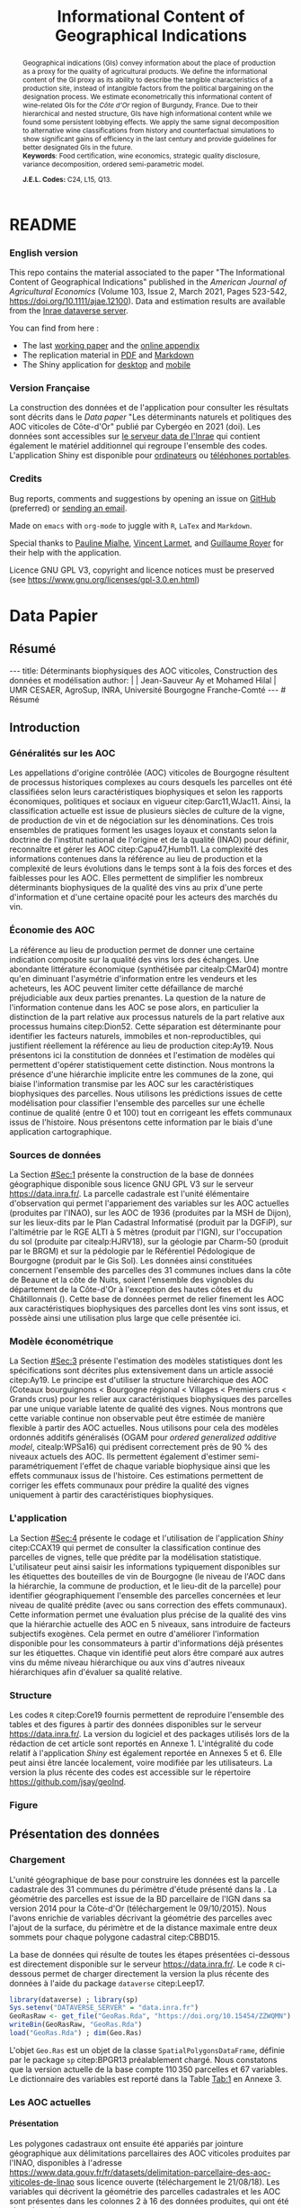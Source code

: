 #+TITLE:    Informational Content of Geographical Indications
#+AUTHOR:   \null
#+OPTIONS:  LaTeX:t tags:nil toc:nil H:5
#+STARTUP:  hideblocks
#+DRAWERS:  PROPERTIES BABEL BIND LATEX MACRO
:BABEL:
#+PROPERTY: header-args :session *R* :exports both :eval no :results output
:END:
:BIND:
#+BIND:         org-latex-image-default-width ""
#+BIND:         org-latex-tables-booktabs t
:END:
:LATEX:
#+LaTex_CLASS:  ManueStat
#+LaTeX_HEADER: \parindent 20pt \parskip 1ex  
#+COLUMNS:      %40ITEM %10BEAMER_env(Env) %9BEAMER_envargs(Env Args) %4BEAMER_col(Col) %10BEAMER_extra(Extra)
# LaTeX_HEADER: \usepackage[utf8]{inputenc} \usepackage[flushleft]{threeparttable}\renewcommand{\baselinestretch}{1.50} \newcommand\crule[3][black]{\textcolor{#1}{\rule{#2}{#3}}}
#+LaTeX_HEADER: \usepackage{tabularx, rotating, booktabs, lscape, tikz, dcolumn, amssymb, amsmath, amsthm, bbm, eurosym, threeparttable, pdflscape}
# LaTeX_HEADER: \usetikzlibrary{calc,trees,positioning,arrows,chains,shapes.geometric, decorations.pathreplacing,decorations.pathmorphing,shapes, matrix,shapes.symbols}
# LaTeX_HEADER: \newcolumntype{Y}{>{\raggedleft\arraybackslash}X} \usepackage{caption} \captionsetup{font={stretch=.7}, position=top} \newcommand{\indep}{\;\rotatebox[origin=c]{90}{$\models$}\;}
# LaTeX_HEADER: \newtheorem*{mydef*}{Definition} \newtheorem*{myrem*}{Remark}
# LaTeX_HEADER: \newtheorem{mydef}{Definition}[section]  \newcommand{\mydefautorefname}{Definition}
# LaTeX_HEADER: \newtheorem{myhyp}{Assumption}[section]  \newcommand{\myhypautorefname}{Assumption} 
# LaTeX_HEADER: \newtheorem{myprp}{Proposition}[section] \newcommand{\myintautorefname}{Proposition}
# LaTeX_HEADER: \newtheorem{mycor}{Corollary}[section]   \newcommand{\mycorautorefname}{Corollary}
# LaTeX_HEADER: \newtheorem{myrem}{Remark}[section]   \newcommand{\myremautorefname}{Remark}
:END:
:MACRO:
#+MACRO:         ffc @@latex: \superfullcite{$1}@@
#+MACRO:         flc @@latex: \alert{\ding{220}}@@
:END:

# La partie de vigne qu'il manque à Chambole c'est Gilly les citeaux,
# non retenu ; La partie de vigne qu'il manque à Chassagne c'est
# Remigny en Saone et Loire

# Mettre l'appli en bi-langue

* README
  :PROPERTIES:
  :EXPORT_FILE_NAME: README
  :END:
*** English version

    This repo contains the material associated to the paper "The
    Informational Content of Geographical Indications" published in
    the /American Journal of Agricultural Economics/ (Volume 103,
    Issue 2, March 2021, Pages 523-542,
    https://doi.org/10.1111/ajae.12100).  Data and estimation results
    are available from the [[https://data.inrae.fr/dataset.xhtml?persistentId=doi:10.15454/ZZWQMN][Inrae dataverse server]].

    You can find from here :
    - The last [[file:WPfin.pdf][working paper]] and the [[file:WPsoi.pdf][online appendix]]
    - The replication material in [[file:ReproPaper.pdf][PDF]] and [[file:ReproPaper.md][Markdown]]
    - The Shiny application for [[https://cesaer-datas.inra.fr/geoind][desktop]] and [[https://cesaer-datas.inra.fr/geoind_phone][mobile]]

*** Version Française

    La construction des données et de l'application pour consulter les
    résultats sont décrits dans le /Data paper/ "Les déterminants
    naturels et politiques des AOC viticoles de Côte-d'Or" publié par
    Cybergéo en 2021 (doi).  Les données sont accessibles sur [[https://data.inrae.fr/dataset.xhtml?persistentId=doi:10.15454/ZZWQMN][le
    serveur data de l'Inrae]] qui contient également le matériel
    additionnel qui regroupe l'ensemble des codes. L'application Shiny
    est disponible pour [[https://cesaer-datas.inra.fr/geoind][ordinateurs]] ou [[https://cesaer-datas.inra.fr/geoind_phone][téléphones portables]].

*** Credits

    Bug reports, comments and suggestions by opening an issue on
    [[https://github.com/jsay/geoInd/issues][GitHub]] (preferred) or [[mailto:jsay@inra.fr][sending an email]].
    
    Made on =emacs= with =org-mode= to juggle with =R=, =LaTex= and
    =Markdown=.

    Special thanks to [[https://fr.linkedin.com/in/pauline-mialhe][Pauline Mialhe]], [[https://fr.linkedin.com/in/vincent-larmet-bba997144][Vincent Larmet]], and
    [[https://www2.dijon.inra.fr/cesaer/membres/guillaume-royer/][Guillaume
    Royer]] for their help with the application.

    Licence GNU GPL V3, copyright and licence notices must be
    preserved (see https://www.gnu.org/licenses/gpl-3.0.en.html)

* Data Papier
  :PROPERTIES:
  :EXPORT_FILE_NAME:    DataPaper
  :header-args:         :tangle "./codePaper.R"
  :EXPORT_LATEX_CLASS:  ManueStat
  :EXPORT_TITLE:        @@latex: \vspace{-1cm} \huge\textbf{Données et Modèles pour une Classification Statistique des Vignobles de Côte-d'Or }@@
  :EXPORT_DATE:         Version 1.4 du Lundi 3 février 2020
  :EXPORT_OPTIONS:      TeX:t LaTeX:t skip:nil d:nil todo:t pri:nil tags:not-in-toc toc:nil H:3
  :EXPORT_LATEX_HEADER: \usepackage[T1]{fontenc} \usepackage{tabularx, rotating, booktabs, lscape, tikz, dcolumn, amssymb, amsmath, amsthm, bbm, eurosym, threeparttable, pdflscape, txfonts, rotfloat} \usepackage{tocloft} \renewcommand{\abstractname}{Résumé} \usepackage[toc]{multitoc}\renewcommand*{\multicolumntoc}{2}\setlength{\columnseprule}{.5pt}\setlength{\columnsep}{1cm} \renewcommand{\cftsecleader}{\cftdotfill{\cftdotsep}} \renewcommand*\contentsname{Table des Matières}
  :END:
# :EXPORT_AUTHOR:       @@latex: \begin{tabular}{ccc} \textbf{Jean-Sauveur AY} && \textbf{Mohamed HILAL} \\ < \url{jean-sauveur.ay@inrae.fr} > && < \url{mohamed.hilal@inrae.fr} > \\[.5cm] \multicolumn{3}{c}{Unité Mixte de Recherche CESAER} \\ \multicolumn{3}{c}{AgroSup Dijon / INRAE / Université Bourgogne Franche-Comté} \\ \multicolumn{3}{c}{26 boulevard Docteur-Petitjean 21000 DIJON}\\[.25cm] \end{tabular} @@
** Résumé                                    :noheading:
#+begin_export html
---
title:  Déterminants biophysiques des AOC viticoles, Construction des données et modélisation
author: |
  | Jean-Sauveur Ay et Mohamed Hilal
  | UMR CESAER, AgroSup, INRA, Université Bourgogne Franche-Comté
---

# Résumé
#+end_export
#+BEGIN_abstract
Cet article présente la construction d'une base de données parcellaire
pour analyser les relations entre les caractéristiques biophysiques
(topographie, géologie, pédologie), les caractéristiques
administratives (commune d'appartenance) et les appellations d'origine
contrôlée (AOC) viticoles.  Pour les 31 communes qui forment la côte
de Beaune et la côte de Nuits, les données mettent en évidence une
relation forte entre les caractéristiques biophysiques des parcelles
et leur position dans la hiérarchie des AOC.  La relation apparaît
toutefois différenciée selon l'appartenance administrative des
parcelles, ce qui révèle des traitements hétérogènes dans les AOC.
Les prédictions issues de l'analyse permettent également de
positionner chaque parcelle sur une échelle continue de qualité à
partir des seuls attributs biophysiques.  Les données, modèles et
prédictions sont disponibles sous licence GNU GPL V3 sur le serveur
[[https://data.inra.fr/dataset.xhtml?persistentId=doi:10.15454/ZZWQMN][https://data.inra.fr/]] et sont consultables par une application
hébergée à l'url [[https://cesaer-datas.inra.fr/geoind][https://cesaer-datas.inra.fr/geoind/]].
Les\nbsp{}codes =R= sont également fournis pour reproduire
l'intégralité des résultats de cette recherche.\\

*Mots-clés*: Économie viti-vinicole ; histoire des appellations
d'origine contrôlée ; signes de qualité ; recherche reproductible ;
système d'information géographique ; modélisation économétrique.
#+END_abstract
# TOC: headlines 3
#+Latex: \clearpage
** Introduction
*** Généralités sur les AOC                  :noheading:

    Les appellations d'origine contrôlée (AOC) viticoles de Bourgogne
    résultent de processus historiques complexes au cours desquels les
    parcelles ont été classifiées selon leurs caractéristiques
    biophysiques et selon les rapports économiques, politiques et
    sociaux en vigueur citep:Garc11,WJac11.  Ainsi, la classification
    actuelle est issue de plusieurs siècles de culture de la vigne, de
    production de vin et de négociation sur les dénominations.  Ces
    trois ensembles de pratiques forment les usages loyaux et
    constants selon la doctrine de l'institut national de l'origine et
    de la qualité (INAO) pour définir, reconnaître et gérer les AOC
    citep:Capu47,Humb11.  La complexité des informations contenues
    dans la référence au lieu de production et la complexité de leurs
    évolutions dans le temps sont à la fois des forces et des
    faiblesses pour les AOC.  Elles permettent de simplifier les
    nombreux déterminants biophysiques de la qualité des vins au prix
    d'une perte d'information et d'une certaine opacité pour les
    acteurs des marchés du vin.
    
*** Économie des AOC                         :noheading:

    La référence au lieu de production permet de donner une certaine
    indication composite sur la qualité des vins lors des échanges.
    Une abondante littérature économique (synthétisée par
    citealp:CMar04) montre qu'en diminuant l'asymétrie d'information
    entre les vendeurs et les acheteurs, les AOC peuvent limiter cette
    défaillance de marché préjudiciable aux deux parties prenantes.
    La question de la nature de l'information contenue dans les AOC se
    pose alors, en particulier la distinction de la part relative aux
    processus naturels de la part relative aux processus humains
    citep:Dion52.  Cette séparation est déterminante pour identifier
    les facteurs naturels, immobiles et non-reproductibles, qui
    justifient réellement la référence au lieu de production
    citep:Ay19.  Nous présentons ici la constitution de données et
    l'estimation de modèles qui permettent d'opérer statistiquement
    cette distinction.  Nous montrons la présence d'une hiérarchie
    implicite entre les communes de la zone, qui biaise l'information
    transmise par les AOC sur les caractéristiques biophysiques des
    parcelles.  Nous utilisons les prédictions issues de cette
    modélisation pour classifier l'ensemble des parcelles sur une
    échelle continue de qualité (entre 0 et 100) tout en corrigeant
    les effets communaux issus de l'histoire.  Nous présentons cette
    information par le biais d'une application cartographique.

*** Sources de données                       :noheading:

    La Section [[#Sec:1]] présente la construction de la base de données
    géographique disponible sous licence GNU GPL V3 sur le serveur
    [[https://data.inra.fr/dataset.xhtml?persistentId=doi:10.15454/ZZWQMN][https://data.inra.fr/]].  La parcelle cadastrale est l'unité
    élémentaire d'observation qui permet l'appariement des variables
    sur les AOC actuelles (produites par l'INAO), sur les AOC de 1936
    (produites par la MSH de Dijon), sur les lieux-dits par le Plan
    Cadastral Informatisé (produit par la DGFiP), sur l'altimétrie par
    le RGE ALTI\textsuperscript{\textregistered} à 5 mètres (produit
    par l'IGN), sur l'occupation du sol (produite par citealp:HJRV18),
    sur la géologie par Charm-50 (produit par le BRGM) et sur la
    pédologie par le Référentiel Pédologique de Bourgogne (produit par
    le Gis Sol).  Les données ainsi constituées concernent l'ensemble
    des parcelles des 31 communes inclues dans la côte de Beaune et la
    côte de Nuits, soient l'ensemble des vignobles du département de
    la Côte-d'Or à l'exception des hautes côtes et du Châtillonnais
    (\autoref{Fig:1}).  Cette base de données permet de relier
    finement les AOC aux caractéristiques biophysiques des parcelles
    dont les vins sont issus, et possède ainsi une utilisation plus
    large que celle présentée ici.

*** Modèle économétrique                     :noheading:
    
    La Section [[#Sec:3]] présente l'estimation des modèles statistiques
    dont les spécifications sont décrites plus extensivement dans un
    article associé citep:Ay19.  Le principe est d'utiliser la
    structure hiérarchique des AOC (Coteaux bourguignons < Bourgogne
    régional < Villages < Premiers crus < Grands crus) pour les relier
    aux caractéristiques biophysiques des parcelles par une unique
    variable latente de qualité des vignes.  Nous montrons que cette
    variable continue non observable peut être estimée de manière
    flexible à partir des AOC actuelles.  Nous utilisons pour cela des
    modèles ordonnés additifs généralisés (OGAM pour /ordered
    generalized additive model/, citealp:WPSa16) qui prédisent
    correctement près de 90 % des niveaux actuels des AOC. Ils
    permettent également d'estimer semi-paramétriquement l'effet de
    chaque variable biophysique ainsi que les effets communaux issus
    de l'histoire.  Ces estimations permettent de corriger les effets
    communaux pour prédire la qualité des vignes uniquement à partir
    des caractéristiques biophysiques.

*** L'application                            :noheading:

    La Section [[#Sec:4]] présente le codage et l'utilisation de
    l'application /Shiny/ citep:CCAX19 qui permet de consulter la
    classification continue des parcelles de vignes, telle que prédite
    par la modélisation statistique.  L'utilisateur peut ainsi saisir
    les informations typiquement disponibles sur les étiquettes des
    bouteilles de vin de Bourgogne (le niveau de l'AOC dans la
    hiérarchie, la commune de production, et le lieu-dit de la
    parcelle) pour identifier géographiquement l'ensemble des
    parcelles concernées et leur niveau de qualité prédite (avec ou
    sans correction des effets communaux).  Cette information permet
    une évaluation plus précise de la qualité des vins que la
    hiérarchie actuelle des AOC en 5 niveaux, sans introduire de
    facteurs subjectifs exogènes.  Cela permet en outre d'améliorer
    l'information disponible pour les consommateurs à partir
    d'informations déjà présentes sur les étiquettes.  Chaque vin
    identifié peut alors être comparé aux autres vins du même niveau
    hiérarchique ou aux vins d'autres niveaux hiérarchiques afin
    d'évaluer sa qualité relative.

*** Structure                                :noheading:

    Les codes =R= citep:Core19 fournis permettent de reproduire
    l'ensemble des tables et des figures à partir des données
    disponibles sur le serveur [[https://data.inra.fr/dataset.xhtml?persistentId=doi:10.15454/ZZWQMN][https://data.inra.fr/]]. La version du
    logiciel et des packages utilisés lors de la rédaction de cet
    article sont reportés en Annexe 1.  L'intégralité du code relatif
    à l'application /Shiny/ est également reportée en Annexes 5
    et\nbsp{}6.  Elle peut ainsi être lancée localement, voire
    modifiée par les utilisateurs.  La version la plus récente des
    codes est accessible sur le répertoire
    [[https://github.com/jsay/geoInd][https://github.com/jsay/geoInd]].

*** Figure                                   :noheading:

#+begin_export latex
\vspace{.5cm}
\begin{figure}[!h]
  \centering\hspace{-2cm}
\begin{minipage}{.5\textwidth}
  \centering
 \includegraphics[scale= .35]{./Figures/MapCom1}
\end{minipage}%
\begin{minipage}{.5\textwidth}
  \centering
 \includegraphics[scale= .35]{./Figures/MapCom2}
\end{minipage}\vspace*{.5cm}
\caption{\textbf{La zone de la Côte-d'Or étudiée, sa topographie
    et ses appellations d'origine contrôlées}\\[.25cm]
  {\footnotesize
    Sources : INRA / INAO / MSH / DGFiP / IGN / BRGM / Gis Sol.\\
    Lecture : La carte de gauche représente l'altitude des parcelles,
    catégorisée en 8 classes de 50 mètres d'amplitude.  Situant la
    ville de Dijon au Nord de la zone, elle permet de faire apparaître
    la topographie de la Côte viticole majoritairement orientée à
    l'Est mais dont la présence de vallées sèches (appelées combes)
    produit des variations localisées.  La carte de droite présente
    les 31 communes de la zone, qui constituent la dimension
    horizontale des AOC viticoles (il n'y a pas de hiérarchie
    explicite entre les communes).  La dimension verticale est
    représentée par la hiérarchie en 5 niveaux reportée sur cette même
    carte.  Ces deux cartes sont reproductibles à partir des données
    présentées dans cet article, les codes utilisés sont consultables
    à
    \href{https://github.com/jsay/geoInd}{https://github.com/jsay/geoInd}.}}\label{Fig:1}
\end{figure}
#+end_export

** Présentation des données
  :PROPERTIES:
  :CUSTOM_ID: Sec:1
  :END:
*** Chargement                               :noheading:

  L'unité géographique de base pour construire les données est la
  parcelle cadastrale des 31 communes du périmètre d'étude présenté
  dans la \autoref{Fig:1}.  La géométrie des parcelles est issue de la
  BD parcellaire de l'IGN dans sa version 2014 pour la Côte-d'Or
  (téléchargement le 09/10/2015).  Nous l'avons enrichie de variables
  décrivant la géométrie des parcelles avec l'ajout de la surface, du
  périmètre et de la distance maximale entre deux sommets pour chaque
  polygone cadastral citep:CBBD15.  

  La base de données qui résulte de toutes les étapes présentées
  ci-dessous est directement disponible sur le serveur
  [[https://data.inra.fr/dataset.xhtml?persistentId=doi:10.15454/ZZWQMN][https://data.inra.fr/]].  Le code =R= ci-dessous permet de charger
  directement la version la plus récente des données à l'aide du
  package =dataverse= citep:Leep17.

#+begin_src R :wrap example
library(dataverse) ; library(sp)
Sys.setenv("DATAVERSE_SERVER" = "data.inra.fr")
GeoRasRaw <- get_file("GeoRas.Rda", "https://doi.org/10.15454/ZZWQMN")
writeBin(GeoRasRaw, "GeoRas.Rda")
load("GeoRas.Rda") ; dim(Geo.Ras)
#+end_src

#+RESULTS:
#+begin_example
[1] 110350     67
#+end_example

    L'objet =Geo.Ras= est un objet de la classe
    =SpatialPolygonsDataFrame=, définie par le package =sp=
    citep:BPGR13 préalablement chargé.  Nous constatons que la version
    actuelle de la base compte $110\,350$ parcelles et 67 variables.
    Le dictionnaire des variables est reporté dans la Table [[Tab:1]] en
    Annexe 3.

*** Travail préalable                        :noexport:
**** Bricole pour premiers crus

     Envoi Mohamed pour intégration dicopar: OK

#+begin_src R
Dat.Deno <- fread("./Data/VITI_JSA_MH/denomination.csv",
                  encoding = 'Latin-1')
dd <- grepl("premier cru", Dat.Deno$denomination, perl=TRUE)
library(stringr)
Dat.Deno$id_den_new <- ifelse(
    dd & !str_sub(Dat.Deno$denomination, start= -7)=="ier cru",
    Dat.Deno$id_den+ 3000, Dat.Deno$id_den)
write.csv(Dat.Deno, file= "Inter/denom_new.csv")
#+end_src

**** Vérifications INAO

     Il y a des Bourgognes, Mousseux, aligotés, hors coteaux
     bourguignons, dans notre travail nous les ajoutons.

#+begin_src R
library(rgdal) ; library(data.table)
Geo.Cada <- readOGR("./Data/VITI_JSA_MH", "dicopar", verbose= F)
Dat.Apel <- fread("./Data/VITI_JSA_MH/appellation.csv",
                  encoding = 'Latin-1')
Dat.Deno <- fread("./Data/VITI_JSA_MH/denomination.csv",
                  encoding = 'Latin-1')
Geo.Cada@data <- cbind(Geo.Cada@data[, c(1: 18, 39: 69)])
names(Geo.Cada)[ 20: 49] <-
    paste0(substr(names(Geo.Cada)[ 20: 49], 1, 4), c("", "_ap", "_de"))
Geo.Cada$CODECOM <- paste0(Geo.Cada$Code_dep, Geo.Cada$Code_com)
##
## RETOUR INAO
## 
table(Geo.Cada$BGOR, Geo.Cada$PAOC)
table(Geo.Cada$BGOR, Geo.Cada$CREM)
table(Geo.Cada$BGOR, Geo.Cada$BOUR)
table(Geo.Cada$BGOR, Geo.Cada$PCRU)

ff <- subset(Geo.Cada, BGOR== 0 & PCRU== 1)
ff
jj <- subset(Geo.Cada, BGOR== 0 & MOUS== 1)
table(jj$CODECOM)
kk <- subset(Geo.Cada, BGOR== 0 & BOUR== 1)
plot(kk)
table(kk$CODECOM)

## On ne retrouve pas le chapitre
table(Geo.Cada$BOUR, Geo.Cada$BOUR_id_d9)

#+end_src

**** Sur la couche parcellaire

#+begin_src R :wrap example
library(rgdal) ; library(data.table)
Geo.Cada <- readOGR("./Data/VITI_JSA_MH", "dicopar", verbose= F)

## On inclue en BGOR les aligotés and co et les Bourgognes, pour que
## ça colle avec PAOC, AOC== 1, AOCtp== "Apell", AOClb= "Coteaux blabla"
Geo.Cada$AOC <- ifelse(!is.na(Geo.Cada$PAOC), 1, 0)
Geo.Cada$AOCtp <- ifelse(Geo.Cada$AOC== 1, "Appel", NA)
Geo.Cada$AOCgg <- ifelse(Geo.Cada$AOC== 1, Geo.Cada$BGOR_id_a2, NA)
Geo.Cada$AOCgg[Geo.Cada$AOCgg== 0] <- "1027"
## On regarde les dénominations pour les bourgognes
Geo.Cada$AOC <- ifelse(!is.na(Geo.Cada$BOUR) &
                     Geo.Cada$BOUR== 1, 2, Geo.Cada$AOC)
Geo.Cada$AOCtp <- ifelse(Geo.Cada$AOC== 2, "Denom", Geo.Cada$AOCtp)
Geo.Cada$AOCgg <- ifelse(Geo.Cada$AOC== 2, Geo.Cada$BOUR_id_d9,
                         Geo.Cada$AOCgg)
## Interactions denom apel pour les communes
Geo.Cada$AOC <- ifelse((!is.na(Geo.Cada$VILL) | !is.na(Geo.Cada$COMM)) &
                     (Geo.Cada$VILL== 1|Geo.Cada$COMM== 1), 3,Geo.Cada$AOC)
Geo.Cada$AOCtp <- ifelse(Geo.Cada$AOC== 3, "Appel", Geo.Cada$AOCtp)
Geo.Cada$AOCgg <- ifelse(Geo.Cada$AOC== 3,
                  ifelse(Geo.Cada$COMM== 1, Geo.Cada$COMM_id_14,
                         Geo.Cada$VILL_id_12), Geo.Cada$AOCgg)
## Prend les denominations PCRU
Geo.Cada$AOC <- ifelse(!is.na(Geo.Cada$PCRU) &
                     Geo.Cada$PCRU== 1, 4, Geo.Cada$AOC)
Geo.Cada$AOCtp <- ifelse(Geo.Cada$AOC== 4, "Denom", Geo.Cada$AOCtp)
Geo.Cada$AOCgg <- ifelse(Geo.Cada$AOC== 4, Geo.Cada$PCRU_id_17,
                         Geo.Cada$AOCgg)
## On vérifie que tous les grands crus sont présents et des dénom
## premiers crus sans nom sont absentes.
Geo.Cada$AOC <- ifelse(!is.na(Geo.Cada$GCRU) &
                     Geo.Cada$GCRU== 1, 5, Geo.Cada$AOC)
Geo.Cada$AOCtp <- ifelse(Geo.Cada$AOC== 5, "Appel", Geo.Cada$AOCtp)
Geo.Cada$AOCgg <- ifelse(Geo.Cada$AOC== 5, Geo.Cada$GCRU_id_18,
                         Geo.Cada$AOCgg)

Geo.Cada$CODECOM <- paste0(Geo.Cada$Code_dep, Geo.Cada$Code_com)
CadaParc <- Geo.Cada[,c("IDU","CODECOM", "Area", "Perimeter", "Max_distan",
                        "Par2ras", "PAOC", "BGOR", "BOUR", "VILL", "COMM",
                        "PCRU", "GCRU", "AOC", "AOCtp")]


Dat.Apel <- fread("./Data/VITI_JSA_MH/appellation.csv",
                     encoding = 'Latin-1')
Dat.Deno <- fread("./Data/VITI_JSA_MH/denomination.csv",
                     encoding = 'Latin-1')
## On met les étiquettes
Geo.Cada$AOCff <- paste0(Geo.Cada$AOCtp, Geo.Cada$AOCgg)

tmmp <- subset(Geo.Cada, AOCtp== "Appel")
Dat.Apel$AOCff <- as.character(paste0("Appel", Dat.Apel$ID_APP)) 
R1 <- merge(tmmp, Dat.Apel, by= "AOCff", all.x= TRUE)

tmpp <- subset(Geo.Cada, AOCtp== "Denom")
Dat.Deno$AOCff <- as.character(paste0("Denom", Dat.Deno$id_den)) 
R2 <- merge(tmpp, Dat.Deno, by= "AOCff", all.x= TRUE)

RR <- merge(CadaParc, R1@data[, c(19, 76)], by= "IDU", all.x= TRUE)
Geo.Cad <- merge(RR, R2@data[, c(19, 76)], by= "IDU", all.x= TRUE)

Geo.Cad$AOClb <- ifelse(Geo.Cad$AOCtp== "Appel", Geo.Cad$appellation,
                 ifelse(Geo.Cad$AOCtp== "Denom", Geo.Cad$denomination, NA))
Geo.Cad@data[, 16: 17] <- NULL
names(Geo.Cad)[ 3: 6] <- c("AREA", "PERIM", "MAXDIST", "PAR2RAS")
writeOGR(Geo.Cad, "Carto/", "GeoCad", "ESRI Shapefile")
#+end_src

  NOTE : l'IDU est l'identifiant unique parcellaire, composé des
    champs :
 - CODCOM : code commune sur 5 caractères (ex 56355)
 - PREFIXE : préfixe de section sur 3 caractères (par défaut 000):
   suite à fusion de communes
 - SECTION : identifiant section cadastrale sur 2 caractères (ex AB)
 - NUMPARC : numéro de parcelle sur 4 caractères (ex : 0255) D'où un
   IDU sur 14 caractères (ex : 56355000AB0255)

**** Vérifications

#+begin_src R
yop <- aggregate(Geo.Cad@data$AREA/ 10000,
                 by= list(Geo.Cad$CODECOM, substr(Geo.Cad$AOClb, 1, 40)), sum)

yop[order(yop$Group.1),]
#+end_src

**** Sur le raster

#+begin_src R
library(data.table)
Dat.Dem <- fread("Data/VITI_JSA_MH/vitidem.csv")
Dat.dem <- cbind(Dat.Dem, model.matrix(~ 0+ factor(MOS), Dat.Dem))
rm(Dat.Dem) ; dim(Dat.dem)
names(Dat.dem)[ 23: 34] <-
    c("NOMOS", "FIELDS", "GRASS", "SHRUBS", "FOREST", "VINEYARD",
      "WATER", "INFRAS", "INDUSFAC", "AGRIFAC", "LOWBUILT", "HIGHBUILT")
Dat.dem$URBAN <- rowSums(Dat.dem[, 30: 34])
Dat.Rast <- Dat.dem[, c("SUB2IND", "XL93", "YL93", "PAR2RAS",
                        "NOMOS", "URBAN", "FOREST", "WATER",
                        "DEM", "SLOPE", "ASPECT", "SOLAR", "PERMEABILITY")]
names(Dat.Rast)[ 13] <- "PERMEA"
fwrite(Dat.Rast, "Data/DatRas.csv")
#+end_src

**** Sur la géologie
***** Nouveau

#+begin_src R
GEOL <- readOGR("./Data/BRGM", "GEO050K_HARM_021_S_FGEOL_CGH_2154")
Pts.Cad <- SpatialPoints(Geo.Ras, proj4string= CRS(proj4string(GEOL)))
ttp <- over(Pts.Cad, GEOL)
selcol1 <- sapply(ttp, function(x) sum(is.na(x))< 1000)
selcol2 <- names(ttp)[ selcol1][ c(2, 4, 5, 15: 19, 21: 26, 28, 29)]
GeolMap <- GEOL[, selcol2]
library(stringr)
names(GeolMap) <- str_replace(names(GeolMap), "_", "")
writeOGR(GeolMap, "./Carto/", "GeolMap", "ESRI Shapefile")
#+end_src

***** Ancien

#+begin_src R :wrap "export latex"
library(rgdal) ; library(xtable)
GEOL <- readOGR("./Data/GeolPedo", "GeolL93", verb= F)
GEOL2 <- readOGR("./Data/BRGM", "GEO050K_HARM_021_S_FGEOL_CGH_2154")
head(GEOL2@data)
names(GEOL2)
table(GEOL2$DESCR)

table(GEOL2$C_FOND)

GCDtmp2 <- SpatialPointsDataFrame(GCDtmp,
                 data= cbind(Geo.CDem@data, over(GCDtmp, GEOL)[, 4: 5]))
names(GCDtmp2)[ 69: 70] <- c("CODEg", "DESCRg") 
tab <- data.frame(GCDtmp2$CODEg[!duplicated(GCDtmp2$CODEg)],
                  substr(GCDtmp2$DESCRg[!duplicated(GCDtmp2$CODEg)],1, 80))
names(tab) <- c("CODE", "DESCRIPTION")
tmp <- aggregate(rep(1, nrow(GCDtmp2)), by= list(GCDtmp2$CODEg), sum)
names(tmp) <- c("CODE", "FREQ")
tabb <- merge(tab, tmp, by= "CODE", all.x= TRUE)
tabb[32, 3] <- nrow(GCDtmp2)- sum(tmp[, 2])
print(xtable(tabb, digits= 0, caption= "Classification géologique"),
      hline.after = NULL, include.rownames= FALSE,
      add.to.row = list(pos = list(-1, 0, nrow(tab)),
          command = c("\\hline\\hline\\toprule\n", "\\midrule\n",
              "\\bottomrule\\hline\n")), caption.placement= "top",
      tabular.environment= "tabularx", width="\\textwidth",
      sanitize.text.function= identity, floating= T, table.placement="!h")
#+end_src

**** Sur la pédologie

#+begin_src R
PEDO <- readOGR("./Data/GeolPedo", "UCSCote2", verb= FALSE)
DESCRpedo <- read.csv("Inter/DescrPedo.csv", sep= ";")
Pedo.Map <- merge(PEDO, DESCRpedo, by= "NOUC")
Pedo.map <- spTransform(Pedo.Map[, c(1, 4: 13, 15, 16)], proj4string(GEOL))
writeOGR(Pedo.map, "Carto/", "PedoMap", "ESRI Shapefile")
#+end_src

**** Sur les AOC historiques

     Le répertoire =/Data/ExportSHP_territoireAOC= contient les aires
     délimitées au moment de la création des AOC en 1936 avec les
     évolutions des 4 années qui ont suivies.  Ces données m'ont été
     transmises par Florian Humbert de l'IUVV via la MSH.  Il s'agit
     ici de faire une boucle sur ces fichiers shapefile et de créer
     autant d'indicatrices pour les parcelles dont le centroïde tombe
     à l'intérieur des ces aires historiques.  Pour que la fonction
     ci-dessous marche bien, j'ai dû renommer certains fichiers
     initiaux:
     - =AOC_Pernand1936= devient =AOC_Pernand_Vergelesses_1936=
     - =AOC_Meursault_Blagny_Blagny_Blagny_Cote_de_Beaune_1939= devient \\
       =AOC_Meursault_Blagny_Cote_de_Beaune_1939=
     - =AOC_Cote_de_Beaune_1939= devient
       =AOC_Beaune_Cote_de_Beaune_1939=

#+begin_src R :wrap example
library(rgdal)
Geo.Cada <- readOGR("./Data/VITI_JSA_MH", "dicopar", verbose= F)
Pts.Cada <- SpatialPointsDataFrame(Geo.Cada, match.ID= FALSE,
                                   proj4string=CRS(proj4string(Geo.Cada)), 
                                   data= data.frame(1: nrow(Geo.Cada)))
Pts.Cada$Com36 <- Pts.Cada$Com37 <- Pts.Cada$Com38 <-
    Pts.Cada$Com39 <- Pts.Cada$Cote39 <- Pts.Cada$Com40 <- "NONE"

rpt <- "Data/ExportSHP_territoireAOC/"
for (i in list.files(rpt, pattern = "\\.shp$")) {
    map <- readOGR(rpt, substr(i, 1, nchar(i)- 4), ver= F)
    proj4string(map)= CRS(proj4string(Geo.Cada))
    tmp <- over(Pts.Cada, map)
    yop <- substr(i, nchar(i)- 22, nchar(i)- 19)== "Cote"
    aoc= if (yop) substr(i, 5, nchar(i)- 24) else substr(i, 5, nchar(i)- 9)
    switch(substr(i, nchar(i)- 7, nchar(i)- 4), 
           "1936"={Pts.Cada$Com36[!is.na(tmp$Nom)]= aoc},
           "1937"={Pts.Cada$Com37[!is.na(tmp$Nom)]= aoc},
           "1938"={Pts.Cada$Com38[!is.na(tmp$Nom)]= aoc},
           "1940"={Pts.Cada$Com40[!is.na(tmp$Nom)]= aoc},
           "1939"={if (yop) {
                       Pts.Cada$Cote39[!is.na(tmp$Nom)]= aoc
                       } else Pts.Cada$Com39[!is.na(tmp$Nom)]= aoc},
       {print('erreur')})
}

aocavt <- c(levels(factor(Pts.Cada$Com39)),levels(factor(Pts.Cada$Cote39)),
            levels(factor(Pts.Cada$Com38)), levels(factor(Pts.Cada$Com37)),
            levels(factor(Pts.Cada$Com36)))

equiv <- c("Auxey_Duresses"= 3, "Batard_Montrachet"= 5,
           "Bienvenues_Batard_Montrachet"= 5, "Chassagne_Montrachet"= 3,
           "Chevalier_Montrachet"= 5, "Chorey_les_Beaune"= 3,
           "Clos_de_Tart"= 5, "Criots_Batard_Montrachet"= 5, "Ladoix"= 3,
           "Meursault"= 3, "Monthelie"= 3, "Morey_Saint_Denis"= 3,
           "NONE"= 0, "Pernand_Vergelesses"= 3, "Puligny_Montrachet"= 3,
           "Saint_Aubin"= 3, "Santenay"= 3, "Savigny"= 3, "Volnay"= 3,
           "Volnay_Santenots"= 3, ## ATTENTION
           "Beaune"= 3, "Chorey"= 3, "Meursault_Blagny"= 3,
           "Aloxe_Corton"= 3, "Vosne_Romanee"= 3, "Chambertin"= 5,
           "Chambertin_Clos_de_Beze"= 5, "Chapelle_Chambertin"= 5,
           "Charlemagne"= 5, "Charmes_Chambertin"= 5, "Clos_de_Vougeot"= 5,
           "Corton"= 5, "Corton_Charlemagne"= 5,                       
           "Cote_de_Beaune_ou_Cote_de_Beaune_Villages"= 3,
           "Echezeaux"= 5, "Gevrey_Chambertin"= 3, "Grands_Echezeaux"= 5,
           "Griotte_Chambertin"= 5, "Latricieres_Chambertin"= 5,
           "Mazis_Chambertin"= 5, "Mazoyeres_Chambertin"= 5,
           "Montrachet"= 5, "Ruchottes_Chambertin"= 5,
           "Vins_fins_de_la_Cote_de_Nuits"= 0, ## ATTENTION            
           "Vougeot_rouge"= 3, "Bonnes_Mares"= 5, "Chambolle_Musigny"= 3,
           "Clos_de_la_Roche"= 5, "Clos_Saint_Denis"= 5, "Fixin"= 3,
           "La_Tache"= 5, "Musigny"= 5, "Nuits"= 3, "Pommard"= 3,
           "Richebourg"= 5, "Romanee"= 5, "Romanee_Conti"= 5,
           "Romanee_Saint_Vivant"= 5, "Vougeot"= 3)

library(plyr)
Pts.Cada$AOC39 <- revalue(factor(Pts.Cada$Cote39), equiv)
Pts.Cada$aoc39 <- revalue(factor(Pts.Cada$Com39), equiv)
Pts.Cada$AOC38 <- revalue(factor(Pts.Cada$Com38), equiv)
Pts.Cada$AOC37 <- revalue(factor(Pts.Cada$Com37), equiv)
Pts.Cada$AOC36 <- revalue(factor(Pts.Cada$Com36), equiv)

Pts.Cada$AOCavt <- apply(Pts.Cada@data[, 8: 12], 1, max)
Pts.Cada$tmpp <- apply(Pts.Cada@data[, 8: 12], 1, which.max)
Pts.Cada$AOClab <-
    apply(Pts.Cada@data, 1, function(x) x[ 2+ as.numeric(x[ 14])])

Geo.Cada@data <- cbind(Geo.Cada@data, Pts.Cada@data)
library(rgeos)
spydf_states <- gBuffer(Geo.Cada, byid=TRUE, width=0)
library(maptools)
OLDGIS <- unionSpatialPolygons(spydf_states, as.character(Geo.Cada$AOClab))
OLDGIS$AOC36lab <- as.character(row.names(OLDGIS))
OLDGIS$AOC36lvl <- revalue(factor(OLDGIS$AOC36lab), equiv)
OLDGIS$AOC36lab[OLDGIS$AOC36lab== "Vougeot_rouge" ] <- "Vougeot"
writeOGR(OLDGIS, "Carto/", "Aoc1936", "ESRI Shapefile")
#+end_src

     On pourrait reporter les années de création mais pas dans le
     fichier géographique tel qu'il est utilisé ici.  Il faudrait voir
     avec Florian pourquoi les aires en Côte de Beaune sont moins
     étendues que les aires villages avec nom (vérifié pour
     Auxey-Duresses et Chassagne-Montrachet).  Dans le cas de
     Meursault, les Côtes de Beaune associés sont les parcelles
     périphériques, inclues toutefois dans l'aire de Meursault. Par
     contre l'aire =Meursault_Blagny= (renommée) en Côte de Beaune est
     disjointe. En 1937, on a un polygone Côte de Beaune ou Côte de
     Beaune Village qui est disjoint de toutes les couches de cette
     année donc on l’inclut comme une modalité. Un polygone "Côte de
     Beaune" en 1939 plus étendu est ajouté à la variable Cote39,
     modalité =Beaune=. Les "vins fins de la cote de nuits" délimités
     en 1937 entrent comme une modalité dans la variable =Com37= car
     ils sont disjoint avec l'ensemble des polygones de cette
     année. Il y a deux ensembles: le nord de Gevrey et le sud de
     Nuits. La variable =Com40= ne compte que des =NONE= car les
     couches de cette année sont uniquement en Saône et Loire.

     L'appellation Vins fins de la Côte de Nuits a été remplacée le
     20/08/1964 par l'appellation Côte de Nuits Villages. Mais, le nom
     de Vins fins de la Côte de Nuits peut toujours être utilisé.  ce
     terroir est quasi-exclusivement consacré à la production de vins
     rouges.

     *Remarques:* Éric Vincent (INAO) s'est dit intéressé pour
     vectoriser les données 1860 avec de nouvelles variables sur le
     prix des terres en particulier, il s'agira de voir si l'on peu les
     intégrer dans une version 2 de la base. Je n'ai ces données pour
     l'instant que pour 5 communes qui peuvent servir de pilote. Des
     analyses descriptives m'ont fait apparaître une corrélation forte
     entre la forme du parcellaire et les AOC anciennes (parcelles en
     ligne), il faudrait regarder dans quelle mesure cela colle avec
     les nouvelles AOCs.

     *Actualisation* <2019-02-01 ven.> Rien à
     Chenove/Marsannay/Couchey. Voir callage Griotte chambertin par
     exemple.

**** Sur les lieux dits

#+begin_src R
library(rgdal)
CCOM <- readOGR("Carto/", "COML93")
ClCom <- read.csv("Data/ClassCom.csv", sep= ";")
names(ClCom)[ 1] <- "INSEE_COM"
tmpCom <- merge(CCOM, ClCom[-18, c(1, 3)], by= "INSEE_COM")
MapCom <- subset(tmpCom, tmpCom$INSEE_COM %in% c("21231",Geo.Cada$CODECOM),
                 select= c(3, 4, 8, 9, 13, 19))
writeOGR(MapCom, "Carto/", "MapCom", "ESRI Shapefile")

DatCom <- subset(tmpCom, tmpCom$INSEE_COM %in% Geo.Cada$CODECOM,
                 select= c(1, 4, 6, 7, 10, 11, 12, 13, 19))
names(DatCom) <- c("CODECOM", "LIBCOM", "XCHF", "YCHF",
                   "ALTCOM", "SUPCOM", "POPCOM", "CODECANT", "REGION")
MapLieuDits <- readOGR("Data/LieuxDits/Abziz", "COTE_NB21", verb= F)
MapLieuDits <- spTransform(MapLieuDits, proj4string(Geo.Cada))
names(MapLieuDits)[ c(2, 4, 6)] <- c("CODECOM", "LIEUDIT", "CLDVIN")
LieuDit <- merge(MapLieuDits[, c(2, 4, 6)], DatCom, by= "CODECOM")
writeOGR(Lieu.Dit, "./Carto/", "LieuDit", "ESRI Shapefile")
#+end_src

*** Les AOC actuelles
**** Présentation                            :noheading:

     Les polygones cadastraux ont ensuite été appariés par jointure
     géographique aux délimitations parcellaires des AOC viticoles
     produites par l'INAO, disponibles à l'adresse
     [[https://www.data.gouv.fr/fr/datasets/delimitation-parcellaire-des-aoc-viticoles-de-linao][https://www.data.gouv.fr/fr/datasets/delimitation-parcellaire-des-aoc-viticoles-de-linao]]
     sous licence ouverte (téléchargement le 21/08/18). Les variables
     qui décrivent la géométrie des parcelles cadastrales et les AOC
     sont présentes dans les colonnes 2 à 16 des données produites,
     qui ont été chargées ci-dessus.

#+begin_src R
names(Geo.Ras)[ 2: 16]
#+end_src

#+RESULTS:
#+begin_example
 [1] "IDU"     "CODECOM" "AREA"    "PERIM"   "MAXDIST" "PAOC"   
 [7] "BGOR"    "BOUR"    "VILL"    "COMM"    "PCRU"    "GCRU"   
[13] "AOC"     "AOCtp"   "AOClb"
#+end_example

    L'information brute issue de la superposition de la couche
    cadastrale avec la couche INAO sur les AOC actuelles est reportée
    dans les variables =PAOC= à =GCRU=, avec la valeur $1$ lorsque que
    le niveau AOC est revendicable sur la parcelle correspondante et
    $0$ sinon (voir Table [[Tab:1]]).  Les $49\,718$ parcelles cadastrales
    hors du périmètre des AOC ont des valeurs manquantes pour chacune
    de ces 7 variables.

**** Dictionnaire                            :noheading:

    Les trois variables suivantes (=AOC=, =AOCtp= et =AOClb=)
    contiennent les mêmes informations INAO, mais recodées de façon
    plus opérationnelle pour l'analyse statistique.  Selon le principe
    des replis, issu de la doctrine de l'INAO, les parcelles d'un
    niveau hiérarchique supérieur peuvent toujours être revendiquées
    dans un niveau inférieur.  La superposition des couches de l'INAO
    conduit donc à la présence de plusieurs niveaux d'AOC sur une même
    parcelle, ce qui entre en contradiction avec une autre doctrine de
    l'INAO, à savoir qu'il est interdit de revendiquer des AOC
    différentes pour un même produit.  Dans les faits, les producteurs
    revendiquent très souvent l'AOC maximale à laquelle ils peuvent
    prétendre.  La variable =AOC= que nous avons créée représente donc
    cette valeur pour chacune des parcelles: elle est codée =0= pour
    les parcelles hors AOC, =1= pour les Coteaux bourguignons, =2=
    pour les Bourgognes régionaux et jusqu'à =5= pour les Grands crus.
    De plus, les informations présentes sur les étiquettes des vins
    peuvent correspondre soit à des AOC soit à des dénominations
    géographiques complémentaires (le plus souvent sans que cette
    distinction soit claire pour le consommateur).  Les modalités
    prises par la variable =AOClb= sont une combinaison du nom des
    appellations et des dénominations.  La variable =AOCtp= code cette
    combinaison.  Les modalités correspondent souvent au nom de l'AOC
    maximale revendicable.  Pour les Bourgognes régionaux, nous
    n'utilisons pas la dénomination "Bourgogne Côte d'Or", créée en
    2015, plus haute dans la hiérarchie que l'AOC Bourgogne mais peu
    connue du fait de sa faible antériorité.  D'ailleurs, l'analyse se
    limite à la Côte d'Or où les délimitations "Bourgogne Côte d'Or"
    et "Bourgognes régionaux" sont très proches.  C'est principalement
    pour les Premiers Crus que la variable =AOClb= contient les
    dénominations géographiques, car l'AOC ne fait référence qu'au
    niveau village alors que les dénominations permettent d'identifier
    plus précisément les lieux-dits des parcelles.

**** Figure                                  :noheading:

     La distribution de l'ensemble des parcelles de la zone entre la
     dimension horizontale (entre les communes) et verticale des AOC
     (entre les niveaux hiérarchiques) est présentée dans la
     \autoref{Fig:2} suivante, dont le code est reporté ci-dessous.
     Pour la clarté du code, les objets et fonctions de configuration
     graphique =my.lab=, =my.pal=, =my.par=, =my.key= et =my.pan= sont
     définis dans l'Annexe 2.  Ces objets doivent être chargés en
     préalable pour le fonctionnement du code suivant en local, en
     plus des packages =lattice= et =RColorBrewer=.

#+begin_src R :results graphics :exports code :height 9 :width 13 :file "./Figures/InterGIs.pdf"
tmp <- unique(Geo.Ras$LIBCOM[order(Geo.Ras$YCHF, decreasing= TRUE)])
Geo.Ras$LIBCOM <- factor(Geo.Ras$LIBCOM, levels= tmp)
Geo.Fig <- subset(Geo.Ras, !is.na(AOClb))
fig.dat <- aggregate(model.matrix(~ 0+ factor(Geo.Fig$AOC))*
                     Geo.Fig$AREA/ 1000, by= list(Geo.Fig$LIBCOM), sum)
names(fig.dat) <- c("LIBCOM", "BGOR", "BOUR", "VILL", "PCRU", "GCRU")
fig.dat$LIBCOM <- factor(fig.dat$LIBCOM, lev= rev(levels(fig.dat$LIBCOM)))
fig.crd <- t(apply(fig.dat[, -1], 1, function(t) cumsum(t)- t/2))
fig.lab <- round(t(apply(fig.dat[, -1], 1, function(t) t/ sum(t)))* 100)
barchart(LIBCOM~ BGOR+ BOUR+ VILL+ PCRU+ GCRU, xlim= c(-100, 10500),
         xlab="Surfaces sous appellation d'origine contrôlée (hectare)",
         data= fig.dat, horiz= T, stack= T, col= my.pal, border= "black",
         par.settings= my.par, auto.key= my.key, panel= my.pan)
#+end_src

#+CAPTION: *Croisement entre les niveaux AOC (différentiation verticale) et les communes (différentiation horizontale)*
#+ATTR_LATEX: :options scale= .5
#+NAME: Fig:2
#+RESULTS:
[[file:./Figures/InterGIs.pdf]]

#+begin_export latex
\begin{figure}[!h]
  \centering\vspace*{-.5cm}
 \includegraphics[scale= .5]{./Figures/InterGIs}
 \caption{\textbf{Croisement entre les communes (dimension
     horizontale) et les niveaux (dimension verticale).}\\[.25cm]
   {\footnotesize
     Sources : INRA / INAO / MSH / DGFiP / IGN / BRGM / GisSol.\\
     Lecture : Pour chacune des 31 communes reportées en ordonnées, le
     graphique présente les surfaces de chacun des 5 niveaux
     hiérarchiques en abscisses.  Les pourcentages intra-communaux
     sont reportés à l'intérieur du graphique.  Le niveau d'AOC de
     chaque parcelle est sélectionné par la méthode du maximum
     revendicable telle que codée dans la variable \texttt{AOC} de
     l'objet \texttt{Geo.Ras}.}}\label{Fig:2}
\end{figure}
#+end_export

*** Enrichissement des AOC historiques
**** Dictionnaire                            :noheading:

     Des variables sur les classifications historiques des parcelles,
     obtenues auprès de la Maison des Sciences de l'Homme de Dijon
     sous formes de cartes numérisées, sont également appariées.
     Alors que l'INAO a été créé en 1936, la première délimitation
     officielle des AOC s'est opérée entre 1936 et 1940 sur le
     périmètre d'étude.  Elle fut basée sur deux classements
     antérieurs non officiels : celui de Jules Lavalle de 1855
     citep:Lava55 et celui du Comité d’Agriculture et de Viticulture
     de l'Arrondissement de Beaune de 1860 citep:WJac11.  Nous
     compilons ces différentes classifications pour obtenir une
     hiérarchie des parcelles en 3 niveaux: Régional < Village < Grand
     Cru, que nous considérons comme les niveaux d'AOC en 1936.  Cette
     classification historique est moins détaillée que l'actuelle (3
     niveaux au lieu de 5) car l'AOC Coteaux bourguignons n'existait
     pas encore (les niveaux ordinaires et grands ordinaires qui la
     précédèrent n'étaient pas délimités) tout comme les Premiers Crus
     seulement instaurés par décret en 1943 citep:Luca17.
     L'appariement s'effectue par le centroïde des parcelles car la
     géométrie cadastrale actuelle ne se superpose pas parfaitement
     avec les polygones de la carte historique du fait de la
     numérisation et du changement du cadastre.  La faible taille des
     parcelles (0.2 ha en moyenne) permet de faire confiance en cette
     procédure d'appariement, confirmée par de nombreuses
     vérifications manuelles.  La base parcellaire est ainsi enrichie
     des 2 variables =AOC1936lab= et =AOC36lvl= présentées dans la
     Table [[Tab:1]] en Annexe 3.

**** Code                                    :noheading:

#+begin_src R :wrap example
names(Geo.Ras)[ 56: 57]
table(Geo.Ras$AOC36lvl, Geo.Ras$AOC)
#+end_src

#+RESULTS:
#+begin_example
[1] "AOC36lab" "AOC36lvl"
   
        0     1     2     3     4     5
  0 47056  9832 13337 10554   593    44
  3  2586    15   565 15529  8226   266
  5    24     0     1    14     3  1635
#+end_example
    
    Ces deux nouvelles variables correspondent aux colonnes 56 et 57
    de la base =Geo.Ras=.  Le croisement de la hiérarchie des AOC de
    1936 avec la hiérarchie des AOC actuelles montre que les surfaces
    sous AOC étaient sensiblement plus réduites à l'époque.  Elles
    représentaient 27 % des parcelles de la zone au lieu de 55 %
    actuellement.  Près de $165\,000$ parcelles hors AOC en 1936 le
    sont actuellement (tous niveaux confondus, soit la somme de la
    première ligne du tableau sans la première cellule) alors que
    seulement $2\,610$ parcelles sont dans le cas inverse (somme de la
    première colonne, sans la première cellule).  La majorité des
    parcelles classées en niveaux Village et Grand cru actuellement
    l'étaient déjà en 1936, les Premiers Crus actuels étaient
    principalement en Village, et les Coteaux bourguignons et les
    Bourgogne niveau régional étaient hors AOC.

*** Enrichissement des lieux-dits
**** Dictionnaire                            :noheading:

     Les lieux-dits (géométrie et toponymie) sont disponibles dans le
     Plan Cadastral Informatisé (DGFiP) téléchargeable à l'adresse
     https://cadastre.data.gouv.fr/datasets/plan-cadastral-informatise.
     Le téléchargement pour la Côte-d'Or (21) date du 13/01/2019.  Ces
     données, en licence ouverte Etalab, nous permettent de renseigner
     les lieux-dits des parcelles viticoles et certaines variables
     communales agrégées.  Une attention particulière est portée sur
     les lieux-dits dont les intitulés doivent être croisés avec le
     nom des communes pour être uniques (un même lieu-dit toponymique
     peut être présent sur plusieurs communes).  La géométrie des
     lieux-dits et des parcelles de l'IGN se superposant parfaitement,
     l'appariement avec les données parcellaires est réalisé par
     jointure géographique des polygones.

**** Code                                    :noheading:

#+begin_src R :wrap example
Geo.Ras$DISTCHF <- sqrt(((Geo.Ras$XL93- Geo.Ras$XCHF* 100))^2
                        + ((Geo.Ras$YL93- Geo.Ras$YCHF* 100))^2)
names(Geo.Ras)[ 58: 66] ; summary(Geo.Ras$DISTCHF)
#+end_src

#+RESULTS:
#+begin_example
[1] "LIEUDIT"  "CLDVIN"   "LIBCOM"   "XCHF"     "YCHF"     "ALTCOM"  
[7] "SUPCOM"   "POPCOM"   "CODECANT"
   Min. 1st Qu.  Median    Mean 3rd Qu.    Max.    NA's 
      0     595    1049    1230    1679    6314    6425
#+end_example

     Les variables issues de cette étape sont stockées dans les
     colonnes 58 à 66 de l'objet =Geo.Ras=.  Comme reporté dans le
     code, nous pouvons calculé la distance euclidienne entre le
     centroïde de chaque parcelle et le chef-lieu (généralement la
     mairie) de la commune d'appartenance.  La distance moyenne de 1,2
     km est cohérente avec la taille des communes du périmètre d'étude
     (environ 2,5 km$^2$).  Notons que $6\,426$ parcelles de la BD
     parcellaire sont absentes du Plan Cadastral Informatisé.  Elles
     correspondent à environ 4 % de la base initiale et n'ont donc pas
     été appariées (des valeurs omises sont reportées pour ces
     variables associées aux lieux-dits).  Ces parcelles sont pour la
     plupart hors AOC et se concentrent sur les communes les plus
     urbanisées, telles que Chenôve, Marsannay-la-Côte et Beaune.  Ces
     valeurs manquantes semblent donc correspondre à des espaces bâtis
     qui ne peuvent pas être classés en AOC.  Des vérifications
     manuelles n'ont pas suffi pour statuer définitivement sur ce
     point, qui n'est donc pas univoque.  Ces valeurs manquantes
     seront exclues de l'analyse statistique, mais elles ne sont pas
     décisives pour le résultat des estimations.

*** Enrichissement de la topographie
**** Dictionnaire                            :noheading:

    Les informations de la couche cadastrale sont enrichies de
    variables topographiques issues d'un modèle numérique de terrain
    (MNT RGE ALTI\textsuperscript{\textregistered} 5 m, sous licence
    IGN "Recherche") et d'une couche d'occupation du sol (MOS)
    provenant du modèle développé par cite:HJRV18 et disponible en
    téléchargement sur [[https://data.inra.fr/dataset.xhtml?persistentId=doi:10.15454/ECLYGT][https://data.inra.fr/]], voir cite:Hila20.  Le
    MOS est construit à partir de la BD
    TOPO\textsuperscript{\textregistered}, du registre parcellaire
    graphique (RPG, Agence de services et de paiement) et de Corine
    Land Cover (Agence européenne de l'environnement).  Ces deux
    couches raster sont à une résolution de 5 m.  Les informations
    altimétriques du MNT permettent de produire 3 couches raster
    supplémentaires, toujours à 5 m de résolution : la pente,
    l'exposition et les radiations solaires.  Ces attributs sont
    calculés en utilisant le logiciel ArcGis citep:RFu00.  Les 5
    couches raster ainsi constituées (altitude, pente, exposition,
    radiation solaire et occupation du sol) sont converties en
    fichiers au format XYZ, avec X et Y les coordonnées Lambert 93 du
    centre de chaque pixel et Z la variable d'intérêt de chacune des
    couches.  Les fichiers sont regroupés dans une même table XYZ
    contenant un seul couple XY et les 5 attributs Z issus des couches
    raster respectives.  Cette table est ensuite appariée avec une
    autre table XYZ produite après rastérisation à 5 m des parcelles
    cadastrales en vue de récupérer le couple XY du centroïde de
    chaque pixel et Z l'identifiant =PAR2RAS= qui reprend
    l'identifiant cadastral (IDU) de la parcelle dans laquelle se
    situe le pixel.  L'identifiant =PAR2RAS= servira à l'appariement
    des parcelles avec les 5 variables topographiques.  Le résultat
    est une base contenant plus de 14 millions de lignes, une pour
    chaque pixel de 5 m.  Les informations ainsi disponibles
    permettent de calculer à l'échelle des parcelles cadastrales des
    fréquences décrivant l'occupation non agricole du sol (urbain,
    forêt, eau) et des valeurs moyennes pour les variables dérivées de
    l'altimétrie.  Les résultats sont reportés dans les colonnes 17 à
    26 de l'objet =Geo.Ras=. D'autres méthodes d'agrégation des
    variables topographiques ont été testées et n'apportent pas de
    différences notables avec les variables calculées à partir des
    moyennes.

**** Code                                    :noheading:

#+begin_src R :wrap example
names(Geo.Ras)[ c(1, 17: 26)]
Geo.Ras$RAYAT <- (Geo.Ras$SOLAR- mean(Geo.Ras$SOLAR, na.rm= TRUE))/
    sd(Geo.Ras$SOLAR, na.rm= TRUE)
Geo.Ras$EXPO <- cut(Geo.Ras$ASPECT,
                    breaks= c(-2, 45, 90, 135, 180, 225, 270, 315, 360))
#+end_src

#+RESULTS:
#+begin_example
 [1] "PAR2RAS" "XL93"    "YL93"    "NOMOS"   "URBAN"   "FOREST" 
 [7] "WATER"   "DEM"     "SLOPE"   "ASPECT"  "SOLAR"
#+end_example

     La variable =SOLAR= (sur les rayonnements solaires) est
     centrée-réduite, pour éviter les problèmes d'unité de mesure dans
     l'analyse statistique.  Toujours pour des raisons de
     spécification statistique, la variable =ASPECT= (exposition
     moyenne des parcelles) est discrétisée en 8 classes d'azimuts de
     45 degrés d'amplitude.  Lors de cette opération, $2\,096$
     parcelles n'ont pas pu être appariées car elles ne contiennent
     aucun centroïde de pixel suite à la rastérisation du parcellaire.
     Ces parcelles de très petites tailles avec des formes
     géométriques particulières, probablement des "erreurs" du
     cadastre, seront enlevées au moment de l'analyse statistique.
     Elle couvrent une surface cumulée de 2.7 ha, soit moins de 0.01 %
     de la surface totale étudiée.

*** Enrichissement de la géologie
**** Dictionnaire                            :noheading:

     Les données géologiques sont extraites de la BD harmonisée
     Charm-50 produite par le BRGM à l'échelle du $1/50\,000$.  Cette
     base est disponible sur le site [[http://infoterre.brgm.fr][http://infoterre.brgm.fr]] sous
     licence Ouverte.  L'extraction contient les formations
     géologiques, nommée =GEO050K_HARM_021_S_FGEOL_CGH_2154=,
     téléchargées le 25/04/2019 pour le département de la Côte-d'Or.
     L'appariement est réalisé par intersection des centroïdes des
     parcelles avec les polygones géologiques.  La faible taille des
     parcelles permet de s'assurer de la validité de cette procédure,
     vérifiée manuellement par ailleurs.  Le dictionnaire associé aux
     16 variables sur la géologie est disponible dans la Table [[Tab:1]]
     en Annexe 3.  La description des variables est peu précise
     actuellement car les données du BRGM sont disponibles depuis peu
     et ne possèdent pas encore, à notre connaissance, de dictionnaire
     exploitable.  Ce manque de précision n'est pas limitant pour
     l'analyse statistique postérieure car ces variables géologiques
     seront utilisées sous forme d'indicatrices qui ne nécessitent pas
     de spécification explicite.  Cela peut néanmoins être différent
     pour d'autres utilisations de la base de données.  La variable
     =NOTATION=, présente dans la couche sur les formations
     géologiques, est une abréviation faite de chiffres et de lettres
     qui reprend la stratigraphie harmonisée (âge des formations
     représentées et nature des roches).

**** Code                                    :noheading:

#+begin_src R :wrap example
names(Geo.Ras)[27: 42]
Geo.Ras$NOTATION <- factor(Geo.Ras$NOTATION)
tmp <- table(Geo.Ras$NOTATION)< 1000
table(Geo.Ras$GEOL <- factor(
          ifelse(Geo.Ras$NOTATION %in% names(tmp[ tmp]), "0AREF",
                 as.character(Geo.Ras$NOTATION))))
#+end_src

#+RESULTS:
#+begin_example
 [1] "CODE"       "NOTATION"   "DESCR"      "TYPEGEOL"   "APLOCALE"  
 [6] "TYPEAP"     "GEOLNAT"    "ISOPIQUE"   "AGEDEB"     "ERADEB"    
[11] "SYSDEB"     "LITHOLOGIE" "DURETE"     "ENVIRONMT"  "GEOCHIMIE" 
[16] "LITHOCOM"

0AREF     C     E    Fu    Fx    Fy    Fz    GP  j1-2    j3   j3a 
 5487 29040  2683  1653  9321 10006  7951 11181  1359  1848  3785 
  j3b   j4a   j5a   j5b   j6a  p-IV 
 2887  2934  5201  5301  4827  4855
#+end_example

     Dans le périmètre d'étude (qui est délimité par les frontières
     communales et non le vignoble), nous recensons 31 formations
     géologiques homogènes, dont la distribution spatiale et les
     intitulés sont présentés dans la \autoref{Fig:5} en
     Annexe\nbsp{}4.  Les parcelles non appariées, produisant des
     valeurs manquantes, sont peu nombreuses (entre 31 et 862
     parcelles selon les variables), elles seront enlevées au moment
     de l'analyse statistique sans conséquence sur les résultats.
     Pour diminuer la multi-colinéarité lors de l'utilisation
     statistique de ces notations géologiques, utilisées comme
     indicatrices; et nous assurer d'estimations précises, les
     notations qui comptent moins de $1\,000$ parcelles sont
     regroupées dans une modalité de référence codée =0AREF=.  Il
     reste ainsi les 17 notations présentées ci-dessus qui pourront
     être utilisées dans la modélisation.
   
*** Enrichissement de la pédologie
**** Dictionnaire                            :noheading:

    Les données pédologiques utilisées sont extraites du Référentiel
    Pédologique de Bourgogne : "Régions naturelles, pédopaysage et
    sols de Côte-d'Or à l'échelle $1/250\,000$" (étude 25021 dans le
    référentiel Gis Sol).  Ces données sont compatibles avec la
    référence nationale DoneSol et correspondent à la meilleure
    information pédologique actuellement disponible systématiquement
    sur le périmètre d'étude.  La localisation des types de sol et
    l'appariement avec le parcellaire cadastral s'opèrent par le biais
    des 194 unités cartographiques de sols (UCS) qui composent le
    périmètre d'étude.  Les UCS sont des polygones construits pour
    être homogènes en termes de pédo-paysages (topographie, climat,
    géologie).  Elles sont typiquement utilisées pour cartographier
    les caractéristiques des sols, mais peuvent néanmoins contenir
    différents types de sols.  Ces derniers, regroupés en unités
    typologiques, ne peuvent pas être localisés plus précisément que
    les unités cartographiques.  Cette imprécision dans la
    localisation des données est une limite importante pour leur usage
    statistique à l'échelle parcellaire citep:Ay11.  En l'absence de
    données spatialement plus précises, les données parcellaires du
    cadastre sont enrichies du libellé de l'UCS et des 11 variables
    correspondantes à l'unité typologique de sol dominante,
    c'est-à-dire celle qui est la plus étendue au sein de chaque UCS.
    Ce choix à première vue arbitraire ne change pas les résultats
    obtenus.

**** Code                                    :noheading:

#+begin_src R :wrap example
names(Geo.Ras)[43: 55]
Geo.Ras$NOUC <- factor(Geo.Ras$NOUC)
tmp <- table(Geo.Ras$NOUC)< 1000
table(Geo.Ras$PEDO <- factor(
          ifelse(Geo.Ras$NOUC %in% names(tmp[tmp]), "0AREF",
                 as.character(Geo.Ras$NOUC))))
#+end_src

#+RESULTS:
#+begin_example
 [1] "NOUC"   "SURFUC" "TARG"   "TSAB"   "TLIM"   "TEXTAG" "EPAIS" 
 [8] "TEG"    "TMO"    "RUE"    "RUD"    "OCCUP"  "DESCRp"

0AREF    10    13    14    26    27    28    29    30    32    34 
 3265  2074  3770 23472  4750  1348 11641  7636  6983  3072  2469 
   35    36    38     5    61    69     7     8 
 8356  1602  2198  4767  1605  2116  1445  3136
#+end_example

     Comme pour les variables sur la géologie, les variables
     pédologiques seront intégrées dans les modèles statistiques par
     des indicatrices, qui correspondent ici aux UCS.  Le détail des
     11 variables pédologiques est maintenu dans les données
     constituées pour ne pas limiter les autres usages qui peuvent en
     être faits.  Les libellés des unités cartographiques, reportés
     dans la variable =DESCRp=, ont été saisis manuellement à partir
     du site [[https://bourgogne.websol.fr/carto][https://bourgogne.websol.fr/carto]].  Les valeurs
     manquantes, associées aux parcelles non couvertes par la couche
     pédologique, sont assez nombreuses : $14\,645$ parcelles
     cadastrales, qui couvrent environ 4,25 % de la surface du
     périmètre étudié.  Les parcelles non couvertes sont, en revanche,
     peu désignées en AOC car moins de 1 % des AOC ont des variables
     pédologiques manquantes.  Les valeurs manquantes sont donc dans
     de rares cas des parcelles de vignes et ce sont principalement
     des parcelles bâties au coeur des villages.  Une explication
     intuitive de ces valeurs manquantes est l'absence de données
     pédologiques sur les sols artificialisés, cela étant corroborée
     par une vérification manuelle.  La faible précision spatiale des
     données pédologiques peut s'illustrer par comparaison avec les
     variables du MOS sur l'artificialisation.  Les UCS avec les
     variables pédologiques manquantes regroupent des occupations du
     sol très différentes.  Parmi les 33 modalités présentes
     initialement dans les UCS (\autoref{Fig:6} en Annexe 4), seules
     19 sont retenues car elles concernent au moins $1\,000$
     parcelles.  Les autres sont regroupées dans une modalité de
     référence =0AREF=.

*** Statistiques descriptives

    Les données issues des 7 sources présentées ci-dessus sont donc
    compilées dans une base unique.  Le code suivant effectue les
    derniers traitements, à savoir la conversion du système de
    projection du Lambert93 vers le WGS84 utilisé pour l'application
    /Shiny/, la suppression des valeurs manquantes sur certaines
    variables, le codage des indicatrices (pour les AOC et
    l'exposition), et la normalisation des unités de mesure pour les
    variables continues.  L'objet =tb.lab= qui contient l'intitulé des
    variables, nécessaire dans le code ci-dessous, est défini en
    Annexe 2.  Le package =stargazer= doit être chargé en préalable
    pour construire la Table \ref{Tab:7}.

#+begin_src R :exports code :results raw :file "Tables/StDesDP.tex"
GR84 <- spTransform(Geo.Ras, CRS("+proj=longlat +ellps=WGS84"))
dd <- coordinates(GR84) ; Geo.Ras$X= dd[, 1] ; Geo.Ras$Y= dd[, 2]
Reg.Ras <- subset(Geo.Ras, !is.na(AOClb) & !is.na(DEM) & !is.na(DESCR)
                  & !is.na(RUD) & !is.na(AOC36lab) & !is.na(REGION))
Stat.Ras <- data.frame(Reg.Ras@data, model.matrix(~0+ factor(Reg.Ras$AOC)),
                       model.matrix(~ 0+ factor(Reg.Ras$EXPO)))
names(Stat.Ras)[75: 79] <- paste0("AOC", 1: 5)
names(Stat.Ras)[80: 87] <- paste0("EXPO", 1: 8)
Stat.Ras$AREA  <- Reg.Ras$AREA/ 1000 ; Stat.Ras$DEM   <- Reg.Ras$DEM/ 1000
Stat.Ras$SOLAR <- Reg.Ras$SOLAR/ 1000000
stargazer(Stat.Ras[, names(tb.lab)], covariate.labels=tb.lab, float= F, 
          font.size= "small", column.sep.width= "0pt",
          digit.separate= c(0, 3))
#stargazer(Stat.Ras[, names(tb.lab)], type= "html", out= "Tables/SD.html")
#+end_src

#+RESULTS:
[[file:Tables/StDesDP.tex]]

#+begin_export latex
\begin{table}[!htb]
\caption{\textbf{Statistiques descriptives des variables utilisées.}}\label{Tab:7}
\begin{threeparttable}
\input{Tables/StDesDP.tex}
\begin{tablenotes}\footnotesize
\item Notes: L'échantillon est composé de $59\,113$ parcelles (pas
  nécessairement en vignes) sous AOC dans la zone des 31 communes
  considérées.  Le tableau reporte l'effectif, la moyenne, l'écart-type, le
  minimum, les quartiles et le maximum pour les principales variables
  biophysiques issues du processus d'appariement présenté dans le texte.
\end{tablenotes}
\end{threeparttable}
\end{table}
#+end_export

    nous disposons donc d'une base de données qui contient $59\,113$
    observations utilisables pour estimer le modèle statistique.  Ce
    nombre provient de plusieurs sélections présentées dans le code
    ci-dessus : le principal critère limite les observations aux
    parcelles ayant au moins une AOC.  Cette opération exclue
    $49\,717$ pour n'en conserver que $60\,632$.  Le second critère
    enlève les observations avec des valeurs manquantes pour au moins
    une des variables qui ont été enrichies.  Ce critère écarte
    $1\,519$ parcelles.  Les parcelles ont des surfaces faibles (0,2
    ha de moyenne), des altitudes comprises entre 200 et 500 m (286 m
    de moyenne), des pentes entre 0 et 37 degrés (5,75 degrés de
    moyenne) et des radiations solaires comprises entre $581\,000$ et
    1,2 millions de Joules (1 millions de Joules en moyenne).  Nous
    observons également que le niveau village de la hiérarchie des AOC
    regroupe 42 % des parcelles, les niveaux régionaux et coteaux
    bourguignons respectivement 23 % et 16,5 %, alors que les niveaux
    premier et grand cru respectivement 15 % et 3 %.  Les vignobles
    sont globalement orientés à l'Est, avec 55 % des observations qui
    ont une orientation comprise entre 45 et 135 degrés.

*** Vérif 1 : anciens AOC INAO               :noexport:

    Il s'agit ici de vérifier la cohérence interne des nouveaux
    fichiers INAO et s'ils correspondent aux anciens. Nous joignons
    les deux couches en utilisant le centroïde des parcelles
    cadastrales (afin de déterminer dans quel polygone AOC ils
    tombent). Les anciens fichiers INAO contiennent une information
    simplifiée en 6 classes exclusives et cumulatives, que nous
    croisons avec les nouvelles données dans le code suivant. 

#+begin_src R :wrap example
BGOR <- readOGR(rpt <- "./Data/INAOlocal", "BGOR", verbose= F)
BOUR <- readOGR(rpt, "BOUR", ver= F) ; VILL <- readOGR(rpt, "VILL", ver= F)
PCRU <- readOGR(rpt, "PCRU", ver= F) ; GCRU <- readOGR(rpt, "GCRU", ver= F)
GCDtmp <- Geo.Cada@data ; coordinates(GCDtmp) <- coordinates(Geo.Cada)
proj4string(GCDtmp) <- proj4string(Geo.Cada)
Geo.Cada$AOC <- factor(ifelse(!is.na(over(GCDtmp, GCRU)[, 9]), "GCRU",
                       ifelse(!is.na(over(GCDtmp, PCRU)[, 9]), "PCRU",
                       ifelse(!is.na(over(GCDtmp, VILL)[, 9]), "VILL",
                       ifelse(!is.na(over(GCDtmp, BOUR)[, 9]), "BOUR",
                       ifelse(!is.na(over(GCDtmp, BGOR)[, 9]), "BGOR", "NONE"))))),
                       levels= c("NONE", "BGOR", "BOUR", "VILL", "PCRU", "GCRU"))
addmargins(apply(Geo.Cada@data[, c(19: 21, 24, 28, 27, 29, 26)],
                 2, function(x) table(x== 1, Geo.Cada$AOC)[2, ]))
#+end_src

#+RESULTS:
#+begin_example
      PAOC  BPTG  BGOR  BOUR  COMM  VILL  PCRU GCRU    Sum
NONE   369   201   201   349   136    23    20    3   1302
BGOR  9829  9829  9160     5     0     0     0    0  28823
BOUR 13494 13482 13482 13490     5     4     2    0  53959
VILL 26167 26111 26111 26166 23366 11524    10    0 139455
PCRU  8827  8812  8812  8826  7835  5389  8668    1  57170
GCRU  1946  1944  1944  1946  1944   173  1944 1943  13784
Sum  60632 60379 59710 50782 33286 17113 10644 1947 294493
 #+end_example

    Il y a $60\,632$ ($54.9\%$) parcelles de la zone qui ont une AOC
    viticole. La structure hiérarchique des AOC ferait que
    théoriquement sur l'ensemble de ces parcelles les AOC les moins
    prestigieuses peuvent être produites (Passe-Tout-Grain dans les
    tableau mais aussi Aligoté, Crémants et Mousseux, dont les aires
    sont identiques, résultats non reportés pour ces derniers). Nous
    obtenons une différence de 253 parcelles éparpillées sur toute la
    zone. 252 de ces parcelles sont classées en Bourgogne régional et 2
    sont classées en Premier cru (ce qui indique qu'une est classée à
    la fois Bourgogne régional et Premier cru). À part pour ces
    parcelles, la hiérarchie par rapport aux niveaux inférieurs est
    bien respectée. La hiérarchie se tient pour les Côteaux
    Bourguignons et les Bourgognes régionaux (hormis pour les 2
    parcelles de premiers crus mentionnées ci-avant). Il y a ensuite
    une certaine horizontalité entre =VILL= et =COMM=, on ne peut pas
    tester la consistance de la hiérarchie mais je dirais que le niveau
    Village final doit être la somme des deux. Tout se règle par
    l'échelle de la commune. Il y a $33\,286$ parcelles en appellation
    communale avec environ la moitié ($17\,877$) dans des communes sans
    appellation village et l'autre moitié ($15\,409$) dans des communes
    avec appellation village. Seule la commune de Beaune contient des
    parcelles avec =VILL= égal à 1 avec =COMM= égal à 0 ($N= 1\,704$),
    il faut les ajouter aux parcelles en appellation
    communale. (Retravailler le texte dans le papier.) La hiérarchie
    avec les premiers crus n'est pas vérifiée pour 94 parcelles (dont
    92 à Fixin et 2 à Brochon) à voir d'où vient l'erreur. Pour les
    Grands Crus c'est presque bon, ils peuvent tous peuvent se replier
    dans l'ensemble des autres appellations, sauf pour $1,774$
    parcelles grand cru localisées dans les communes de
    Chassagne-Montrachet et Puligny-Montrachet, où les Grands crus ne
    peuvent pas se replier en Village. Cela renforce le choix de sommer
    =VILL= et =COMM=, nous retrouverons la cohérence de la hiérarchie.

    Pour la comparaison avec les anciennes AOC, le triangle supérieur
    de la matrice monte une assez bonne cohérence (si on néglige la
    première ligne sur les parcelles hors AOC). Seulement 27 parcelles
    se retrouvent dans une AOC différente, leurs identifiants sont
    reportés en annexe 1. Pour les 369 parcelles qui étaient hors AOC
    dans les anciennes données (=AOC= = =NONE=) qui se retrouve avec
    des AOC dans les nouvelles, il pourrait s'agir de modifications
    parcellaires, les IDU sont reportées dans le fichier
    =./Inter/HorsAOC.csv= (script ci-dessous). Globalement, moyennant
    le traitement sur les communes et les villages, les nouvelles
    données sont cohérentes et correspondent aux anciens, donc nou ne
    retenons que ces nouveaux fichiers.

 #+begin_src R :results raw :file "Inter/HorsAOC.csv" :colnames yes
Geo.Cada@data[Geo.Cada$AOC== "NONE" &
              rowSums(Geo.Cada@data[, 19: 29])> 1, 18: 30]
 #+end_src

 #+RESULTS:
 [[file:Inter/HorsAOC.csv]]

*** Vérif 2: vignes dans le MOS              :noexport:

    Vérifications à l'échelle communale avec le Casier Viticole
    Informatisé 2015 sur lequel je travaille avec l'INAO. Les surfaces
    communales de vigne en 2015 sont disponibles dans le fichier
    =/Inter/CP2015.csv=. J'utilise également les surfaces produites par
    FranceAgriMer en 2016 (issues du projet avec Estelle).

#+begin_src R :results graphics :file "Figures/Verif2.pdf"
load("Inter/AocRank.Rda")
names(AocRank)
yop <- aggregate(AocRank@data[, 51: 62]* AocRank$Area/ 10000,
          by= list(AocRank$AOC), sum, na.rm= T)
row.names(yop) <- yop[, 1]
addmargins(round(as.matrix(yop[, -1], nrow= 6), 1))
yop

AocRank$SUPVIGNE <- AocRank$VINEYARD* AocRank$Area/ 10000
tmp <- aggregate(AocRank$SUPVIGNE, by=list(AocRank$CODECOM), sum, na.rm= T)
names(tmp)[ 1] <- "CODGEO"
FAM16 <- read.csv("~/bioEstelle/Data/NewData2016.csv", sep= ";")
tmp1 <- subset(FAM16, FAM16$CODECOM %in% levels(factor(tmp$CODGEO)))
names(tmp1)[ 5] <- "CODGEO"
CVI15 <- read.csv("Inter/CP2015.csv", sep= ";")
tmp2 <- subset(CVI15, CVI15$CODGEO %in%  levels(factor(tmp$CODGEO)))

tmp3 <- merge(tmp1, tmp2, by= "CODGEO")
plot(tmp3$SUPVIGNE, tmp3$TOTha)
tmp4 <- merge(tmp, tmp3, by= "CODGEO")
plot(tmp4$x, tmp4$TOTha,
     xlab= "Surfaces en vignes selon le MOS (ha)",
     ylab= "Surfaces en vignes selon le CVI (ha)")
abline(a= 0, b= 1)
names(tmp4)
tmp4[tmp4$x== 0 & tmp4$TOTha> 200, c("CODGEO", "NOMCOM", "TOTha")]
#+end_src

#+ATTR_LaTeX: :options scale= .35
#+Caption: *Relation entre les surfaces MOS et CVI pour les communes de la zone*
#+RESULTS:
[[file:Figures/Verif2.pdf]]

*** Lieux dits: actualisation PLUS TARD      :noexport:

    Pour les lieux dit la version cadastre retravaillée Etalab
    (https://www.data.gouv.fr/fr/datasets/cadastre/) serait suffisante
    mais le PCI contient plus de variables. Les sources sont dans le
    répertoire =/Data/PCI/dpt21/=, j'utilise alors l'extension
    =cadastre= de QGis pour générer des SpatiaLite par commune qui
    contiennent l'ensemble des informations disponibles dans le PCI. Il
    faut pour cela créer une base Spatialite pour chaque commune, que
    je localise dans le répertoire =/Data/PCI/SpatiaLite/= en utilisant
    le nom simplifié de chaque commune. Il faut ensuite localiser le
    répertoire des fichiers EDIGEO mettre la projection Lambert 93 en
    source et en cible mettre le code commune en lot et lancer
    l'export. Au redémarrage de QGis les fichiers exportés apparaissent
    dans l'explorateur, au niveau SpatiaLite.

#+begin_src R
rpt <- "Data/PCI/LieuxDits/"
map <- readOGR(rpt, "21166")
plot(map, border= "blue", add= T)
plot(Geo.CDem, add= T)
proj4string(map) <- proj4string(Geo.CDem)
yop <- over(Geo.CDem, map)
table(yop$tex)
#+end_src

*** La pyramide des AOC                      :noexport:

    Les AOC en Bourgogne sont souvent représentées sous forme
    pyramidale (voir par exemple
    https://www.vins-bourgogne.fr/plan-de-site/classification-des-appellations,2314,12208.html)
    selon le principe qu'en montant dans la hiérarchie les surfaces de
    vigne concernées deviennent moins importantes.  Cette structure
    pyramidale souvent présentée à l'échelle régionale (à l'échelle de
    la Bourgogne administrative) ne s'observe pas à l'échelle
    départementale.  Étant donné que nous travaillons sur un
    sous-échantillon des vignes de Bourgogne, limité au département de
    la Côte-d'Or, nous n'obtenons pas cette structure pyramidale comme
    en atteste la Figure ci-dessous.  Il apparaît que les AOC
    inférieures (Bourgogne régional, Coteaux bourguignons) sont
    sous-représentées, à la fois dans la côte de Beaune et la côte de
    Nuits.

#+begin_src R :results graphics :height 9 :width 13 :file "./Figures/PyramGIs.pdf"
ddd <- aggregate(Reg.Ras$AREA/ 10000,
                 by= list(Reg.Ras$AOC, Reg.Ras$REGION), sum, na.rm= TRUE)
names(ddd) <- c("AOC", "REGION", "SURFACES")
ddd$SURFACES[ddd$REGION== "CDB"] <- -ddd$SURFACES[ddd$REGION== "CDB"]
library(ggplot2)
ggplot(ddd, aes(x= AOC, y= SURFACES, fill= REGION))+ 
    geom_bar(data= subset(ddd, REGION== "CDB"), stat= "sum")+
    geom_bar(data= subset(ddd, REGION== "CDN"), stat= "sum")+
    coord_flip()+ theme_bw()+ ylab("Surfaces en hectares")+
    xlab("Niveau d'Indication Géographique")
#+end_src

#+Caption: *Surfaces des différents niveaux d'AOC au sein de la Côte d'Or*
#+ATTR_LATEX: :options scale= .4
#+RESULTS:
[[file:./Figures/PyramGIs.pdf]]

    Nous observons des distributions presque symétriques au sein des
    deux sous-régions viticoles avec un niveau village plus
    représenté, qui est même majoritaire pour la côte de Nuits.
    Notons également que la côte de Nuits apparaît comme relativement
    privilégiée par rapport à la côte de Beaune en termes de grands
    crus, mais compte moins de surfaces totales sous AOC.

#+Latex: \clearpage

** Modèle statistique
  :PROPERTIES:
  :CUSTOM_ID: Sec:3
  :END:

  Le modèle statistique étudie la relation entre le classement AOC des
  parcelles, leurs caractéristiques biophysiques (topographie,
  géologie, pédologie) et leur commune d'appartenance.  Cette
  modélisation fournit des prédictions qui permettent de préciser la
  hiérarchie sous-jacente aux AOC en positionnant chaque parcelle sur
  une échelle de qualité continue entre 0 et 100 après normalisation.

*** Estimation du modèle
**** Présentation                            :noheading:

    Le modèle utilisé et le processus de spécification sont tirés d'un
    article associé citep:Ay19.  Il s'agit d'estimer un modèle ordonné
    additivement semi-paramétrique (OGAM) qui prend en compte la
    structure hiérarchique des AOC de la zone, notée $y \in \{1, 2, 3,
    4, 5\}$ par ordre croissant.  Les désignations des AOC sont
    supposées suivre une règle de décision basée sur une variable
    latente non observable qui franchit des seuils différents selon la
    commune d'appartenance.  Notons $X_i$ le vecteur des
    caractéristiques biophysiques de la parcelle de vigne $i$ (avec
    $i= 1, \dots, N$) et $C_i$ le vecteur de dimension 31 qui a pour
    élément générique $c_{ih}$ égal à 1 si la parcelle $i$ se situe
    dans la /commune/ $h$ et 0 sinon.  L'hypothèse d'une distribution
    logistique de la partie aléatoire de la variable latente produit
    un modèle de logit ordonné classique citep:AKat17 :
#+begin_export latex
\begin{equation}
\mbox{Prob}(y_{i}> j\mid X_i, C_i)= \Lambda\big[ B(X_i)^\top\beta+ C_i^\top\mu- \alpha_{j}\big],\label{Eq:Mod}
\end{equation}
#+end_export
    où $\Lambda$ est la fonction cumulative de la loi logistique.  Les
    déterminants humains qui ont impactés la classification AOC au
    cours de l'histoire sont pris en compte par les effets fixes
    communaux notés $\mu$.  En l'absence d'/a priori/ théorique sur
    l'effet de chaque variable biophysique $X_i$, nous les spécifions
    au travers d'une série de transformations additives /B-splines/
    que nous notons $B(\cdot)$ avec $\beta$ le vecteur des
    coefficients associés.  Ce modèle de désignation peut alors être
    estimé avec la fonction =gam= du package =mgcv= comme décrit dans
    cite:WPSa16.  Le manuel d'utilisation de l'auteur du package
    citep:Wood17 contient de nombreux détails méthodologiques sur le
    processus de pénalisation semi-paramétrique des effets des
    variables continues.

**** Code                                    :noheading:

     Afin de contrôler les effets du terroir qui ne seraient pas pris
     en compte par les variables biophysiques présentées précédemment
     (à cause de variables omises ou d'erreurs de mesure), nous
     incluons les coordonnées géographiques des centroïdes des
     parcelles comme variables explicatives.  Cela permet d'améliorer
     sensiblement les capacités prédictives du modèle et de proposer
     une estimation non biaisée des effets communaux citep:Ay19.  Nous
     estimons des modèles OGAM à des degrés divers d'ajustement des
     fonctions splines associées aux coordonnées géographiques.  En
     augmentant le nombre maximal de degrés de liberté effectifs noté
     $k$ dans la fonction =gam=, le modèle va s'ajuster plus finement
     aux variations locales des AOC pour prendre en compte les effets
     non observables.  L'objet =gamod.Rda= téléchargeable sur
     [[https://data.inra.fr/dataset.xhtml?persistentId=doi:10.15454/ZZWQMN][https://data.inra.fr/]] contient 10 modèles OGAM de désignation des
     AOC actuelles qui vont du moins ajusté =gam50= au plus ajusté
     =gam900=.

#+begin_src R :wrap example
GamModRaw <- get_file("gamod.Rda", "https://doi.org/10.15454/ZZWQMN")
writeBin(GamModRaw, "gamod.Rda") ; load("Inter/gamod.Rda") ; names(gamod)
#+end_src

#+RESULTS:
#+begin_example
 [1] "gam50"  "gam100" "gam200" "gam300" "gam400" "gam500" "gam600"
 [8] "gam700" "gam800" "gam900"
#+end_example
 
     Pour la reproductibilité des analyses, nous reportons ci-dessous
     le code pour l'estimation du modèle qui sera utilisé dans
     l'application, celui qui s'ajuste le mieux aux données et qui
     présente les meilleures prédictions.  La localisation des
     parcelles est ajustée avec des fonctions splines cubiques pour un
     nombre maximal de degré de liberté effectifs de $k= 900$.
     L'algorithme itératif des moindres carrés pondérés pénalisés est
     relativement long à effectuer : environ 9 heures avec un
     processeur Intel Core i7-7820HQ CPU 2.90 GHz x8 et 64 Go de RAM.
     Le lecteur peut accéder directement au résultat de cette
     estimation par l'objet =gamod$gam900= téléchargé précédemment sur
     le serveur.

#+begin_src R :wrap example
## system.time(
##     gam900 <- gam(AOC~ 0+ LIBCOM+ EXPO+ GEOL+ PEDO 
##                   + s(DEM)+ s(SLOPE)+ s(RAYAT)+ s(X, Y, k= 900)
##                 , data= Reg.Ras, family= ocat(R= 5))
## )
## utilisateur     système      écoulé 
##    32271.43       93.78    32366.00 
library(mgcv) ; anova(gamod$gam900)
#+end_src

#+RESULTS:
#+begin_example
Family: Ordered Categorical(-1,5.34,14.01,20.99) 
Link function: identity 

Formula:
AOC ~ 0 + LIBCOM + EXPO + GEOL + PEDO + s(DEM) + s(SLOPE) + s(RAYAT) + 
    s(X, Y, k = 900)

Parametric Terms:
       df Chi.sq p-value
LIBCOM 31   1363  <2e-16
EXPO    7    131  <2e-16
GEOL   14    441  <2e-16
PEDO   13    388  <2e-16

Approximate significance of smooth terms:
            edf Ref.df Chi.sq p-value
s(DEM)     8.81   8.98    867  <2e-16
s(SLOPE)   7.72   8.61    190  <2e-16
s(RAYAT)   7.33   8.38    531  <2e-16
s(X,Y)   841.42 870.01  86597  <2e-16
#+end_example

**** Interprétations                         :noheading:

    Nous obtenons avec la fonction =anova= la significativité
    statistique des différentes variables inclues dans le modèle au
    regard des statistiques de $\chi^2$.  Les variables indicatrices
    et les effets fixes sont dans la partie paramétrique (=Parametric
    Terms=, reportée en premier) alors que les variables continues
    sont dans la partie lissée (=Approximate significance of smooth
    terms=, reportée en second).  Toutes les variables introduites
    dans le modèle sont significatives au seuil de 99 %, ce qui
    conforte notre hypothèse d'un modèle de désignation des AOC basé
    sur une variable latente de qualité des vignes.  Dans ce modèle,
    qui s'ajuste précisément aux données, les coordonnées
    géographiques apparaissent les variables explicatives les plus
    importantes au sens du $\chi^2$, suivies des indicatrices
    communales, de l'altitude, du rayonnement solaire, de la géologie,
    de la pédologie, de la pente et enfin de l'exposition.  Ce modèle
    avec un lissage spatial fort produit près de 90 % de bonnes
    prédictions des niveaux d'AOC pour un pseudo R$^2$ (au sens de
    McFadden) égal à 0,76.  Les mêmes statistiques peuvent être
    obtenues pour les autres modèles présents dans l'objet =gamod=,
    moins lissés spatialement, mais ne sont pas reportées ici.  Les
    résultats sur la significativité des variables et la forme des
    effets sont globalement robustes à l'ajustement des coordonnées
    géographiques.

#+begin_src R :wrap example
sum(diag(table(cut(gamod$gam900$line,
                   c(-Inf, gamod$gam900$family$getTheta(TRUE), Inf)),
                   gamod$gam900$model[, 1])))/ nrow(gamod$gam900$model)*100
1- (logLik(gamod$gam900)/ logLik(update(gamod$gam900, . ~ + 1)))
#+end_src

#+RESULTS:
#+begin_example
[1] 89.48
'log Lik.' 0.7565 (df=964)
#+end_example

*** Effets des variables biophysiques

    Les effets marginaux de chaque variable biophysique sur la
    variable latente de qualité des vignes, soient les fonctions
    $B(\cdot)$ dans l'équation (1), sont représentés graphiquement
    dans la \autoref{Fig:4}.  La fonction =plot=, définie par le
    package =mgcv=, permet de représenter facilement chacun de ces
    effets additivement séparables.

#+begin_src R :exports code :results graphics :file "./Figures/GamPlot.pdf"
#png("Figures/Fig3.png")
plot(gamod$gam700, page= 1, scale= 0)
#dev.off()
#+end_src

#+CAPTION: *Effets semi-paramétriques de la topographie et de la localisation*
#+ATTR_LATEX: :options scale= .65
#+RESULTS:
[[file:./Figures/GamPlot.pdf]]

#+begin_export latex
\begin{figure}[!h]
  \centering\vspace*{-.5cm}
 \includegraphics[scale= .6]{./Figures/GamPlot}
 \caption{\textbf{Effets de la topographie et de la localisation sur la qualité des vignobles.}\\[.25cm]
   {\footnotesize
     Sources : INRA / INAO / MSH / DGFiP / IGN / BRGM / GisSol.\\
     Lecture : Les trois premiers quadrants représentent les effets de
     l'altitude, de la pente et du rayonnement solaire en fixant
     toutes les autres variables explicatives du modèle à leurs
     moyennes de l'échantillon.  Les effets ont une moyenne normalisée
     à 0 car leurs niveaux moyens ne sont pas identifiables
     semi-paramétriquement \citep{Wood17}.  La dernière fenêtre en bas
     à droite représente l'effet joint de la longitude et de la
     latitude par le biais de lignes de niveau et de leurs intervalles
     de confiance.}}\label{Fig:4}
\end{figure}
#+end_export

    Des effets en U inversés sont obtenus pour l'altitude et la pente,
    avec les vignes les mieux classées en termes d'AOC qui sont
    situées à environ 300 mètres d'altitude et 10 degrés de pente.
    L'effet du rayonnement solaire est plus linéaire, contrairement à
    ce que le troisième quadrant de la Figure peut laisser apparaître.
    En effet, la plupart des parcelles sous AOC ont un rayonnement
    solaire centré-réduit compris entre $-2$ et $2$, soit la partie
    linéaire de la courbe représentée.  Enfin, les effets spatiaux en
    bas à droite semblent se structurer dans une relation de centre/
    périphérie par rapport aux altitudes intermédiaires.  Des figures
    plus détaillées, qui contiennent en particulier les effets
    associés aux autres modèles moins ajustés spatialement, sont
    reportées dans l'article associé citep:Ay19.  Le lecteur peut
    aussi reproduire ces effets pour d'autres modèles avec la fonction
    =plot= du package =mgcv=.  La structure des effets reste cependant
    robuste à l'ajustement des effets spatiaux, elle reste proche de
    ce qui est obtenu ici pour le modèle avec =k=900=.

*** Effets communaux
**** Littérature                             :noheading:

     Les coefficients associés aux effets communaux sont d'un intérêt
     particulier car ils correspondent à la partie historique des AOC
     actuellement en vigueur, soit la partie qui est expliquée par une
     délimitation administrative et non par des caractéristiques
     biophysiques.  Cette interprétation des effets fixes communaux
     fait écho à certains travaux d'historiens pour lesquels nos
     résultats offrent une confirmation statistique.  En effet, Lucand
     dans cite:WJac11 évoque l'existence d'une hiérarchie implicite
     des communes comme des "identifications commerciales communes,
     investies d'un plus ou moins grand capital symbolique hérité. Ce
     capital symbolique hérité attribut un prestige plus ou moins
     grand à certaines communes ou propriétaires particuliers"
     (p. 68).  Les effets fixes que nous estimons peuvent alors être
     vus comme des mesures de ce capital symbolique.  De manière
     complémentaire, cite:Jacq09 étudie la structuration des syndicats
     de viticulteurs aux XIXe et XXe siècles, qui s'opère
     quasi-exclusivement à l'échelle communale et mentionne le fait
     que (p.193) "plus l'appellation requise se calque sur le syndicat
     qui la défend, plus elle a de chance d'émerger et d'être
     délimitée strictement".  Les effets fixes communaux peuvent donc
     également mesurer l'action des syndicats, qui apparaît ainsi
     avoir une forte inertie historique.

**** Code                                    :noheading:
     
     Pour faciliter l'interprétation des effets fixes communaux, nous
     traduisons les coefficients estimés en mesures de supériorités
     ordinales $\gamma_{A}$ pour la commune $A$ par rapport à la
     commune moyenne de la zone citep:AKat17.  Par définition,
#+begin_export latex
\begin{equation}
\gamma_A= \Lambda\left[(\mu_A- \overline{\mu})/ \sqrt{2}\right]
\end{equation}
#+end_export
     où $\mu_A$ représente l'effet fixe de la commune $A$ et
     $\overline{\mu}$ la moyenne des effets fixes sur la zone
     d'intérêt.  Ainsi, cette mesure de supériorité ordinale comprise
     entre $-1$ et 1 représente l'écart de probabilité qu'une parcelle
     de la commune $A$ soit mieux classée qu'une parcelle aux
     caractéristiques biophysiques identiques mais localisée dans une
     commune au hasard.  Des valeurs positives indiquent des communes
     avantagées et des valeurs négatives des communes désavantagées
     par les désignations AOC.  Le code suivant calcule ces mesures
     pour l'ensemble des communes de la zone et les représente
     graphiquement dans la \autoref{Fig:3}.  Les objets =plogi= et
     =mso.key= requis pour l'évaluation du code sont définis en
     Annexe 2.

#+begin_src R :exports code :results graphics :height 7 :width 11 :file "./Figures/ComGam.pdf"
library(latticeExtra) ; resum900 <- summary(gamod$gam900)
cf <- resum900$p.coeff[ 4: 31]- mean(resum900$p.coeff[ 4: 31])
dat.fig <- data.frame(LIBCOM=substr(names(gamod$gam900$coef[ 4: 31]),7,30),
                      REGION= c(rep("tomato", 12), rep("chartreuse", 16)),
                      OS= 2* plogi(cf)- 1,
                      OSi= 2* plogi(cf- 1.5* resum900$se[ 4: 31])- 1,
                      OSa= 2* plogi(cf+ 1.5* resum900$se[ 4: 31])- 1)
#png("Figures/Fig4.png", width = 900, height = 500)
segplot(reorder(factor(LIBCOM), OS)~ OSi+ OSa,
        length= 5, draw.bands= T, key= mso.key,
        data= dat.fig[order(dat.fig$OS), ], center= OS, type= "o",
        col= as.character(dat.fig$REGION[order(dat.fig$OS)]),
        unit = "mm", axis = axis.grid, col.symbol= "black", cex= 1, 
        xlab= "Mesure de supériorité ordinale et intervalles à 10 %")
#dev.off()
#+end_src

#+CAPTION: *Effets communaux sur la classification AOC des parcelles*
#+ATTR_LATEX: :options scale= .55 
#+NAME: Fig:2
#+RESULTS:
[[file:./Figures/ComGam.pdf]]

#+begin_export latex
\begin{figure}[!h]
  \centering\vspace*{-.5cm}
 \includegraphics[scale= .55]{./Figures/ComGam}
 \caption{\textbf{Classification des communes selon les mesures de supériorité ordinale.}\\[.25cm]
   {\footnotesize
     Sources : INRA / INAO / MSH / DGFiP / IGN / BRGM / Gis Sol.\\
     Lecture : Pour chacune des communes de la zone (en ordonnées), la
     figure reporte la mesure de supériorité ordinale de la
     désignation des AOC par rapport à la commune moyenne,
     c'est-à-dire l'écart de probabilité qu'une même parcelle soit
     mieux classée dans la commune considérée que dans une commune de
     la zone prise au hasard.  Les intervalles de confiance
     représentent l'incertitude associée à l'estimation des effets
     fixes communaux dans la modélisation statistique (à
     90 \%).}}\label{Fig:3}
\end{figure}
#+end_export

    Les communes relativement favorisées par la classification des AOC
    apparaissent en haut de la \autoref{Fig:3} et les communes
    relativement défavorisées en bas.  Les intervalles de confiance
    qui encadrent les valeurs moyennes sont différents de ceux
    reportés dans cite:Ay19.  Ils représentent ici l'incertitude
    associée à l'estimation des effets fixes communaux plutôt que
    l'incertitude associée à la spécification du lissage spatial.  Les
    ordres de grandeur obtenus pour ces deux sources d'incertitude
    sont toutefois similaires.  Nous observons que certaines mesures
    de supériorité ordinale suivent la hiérarchie des dotations brutes
    en AOC telles que présentées dans la \autoref{Fig:2} de la Section
    2.1, où les communes privilégiées sont celles qui possèdent les
    plus grosses proportions d'AOC en haut de la hiérarchie (Premiers
    crus et Grands crus).  Mais cette relation n'est pas systématique,
    certaines communes peu dotées en hauts niveaux d'AOC apparaissent
    également privilégiées.  Parmi les 5 communes les plus
    privilégiées par la classification AOC, les communes de Vougeot et
    d'Aloxe-Corton sont relativement bien dotées en Premiers et Grands
    Crus, alors que ce n'est pas le cas pour les communes de
    Pernand-Vergelesses et de Chorey-les-Beaunes.  À l'inverse,
    Chassagne-Montrachet ou Vosnes-Romanée possèdent de fortes
    proportions de Premiers et Grands Crus, sans que cela semble
    venir, au regard de nos résultats, d'un traitement préférentiel
    dans la classification.

*** Prédiction de la qualité continue
**** Code                                    :noheading:

     Les prédictions de la variable latente associée au modèle OGAM
     vont représenter les valeurs estimées de la qualité des vignes au
     sens des AOC actuelles pour chacune des parcelles de la zone.
     Nous obtenons ainsi un score continue pour chaque parcelle
     uniquement selon ses caractéristiques biophysiques et, selon que
     l'on prenne ou pas en compte sa commune d'appartenance, le
     traitement préférentiel dont elle a fait l'objet au cours de
     l'histoire.  Notons que cette classification statistique des
     parcelles est directement issue des AOC qui existent aujourd'hui
     et ne se base pas sur des appréciations subjectives exogènes sur
     ce qui fait la qualité d'une vigne ou d'un vin.  Le code suivant
     présente le calcul des prédictions et leur normalisation pour
     qu'elles soient distribuées entre 0 et 100 (avec la fonction
     =unini=), pour l'ensemble des parcelles de la base =Prd.Ras=.
     Notons que la ligne sur les prédictions, commentée, est assez
     longue à évaluer dans =R= (5 minutes).

#+begin_src R :wrap example
Prd.Ras <- subset(Geo.Ras, !is.na(AOClb))
Prd.Ras$GEOL <- ifelse(Prd.Ras$NOTATION%in%levels(gamod$gam900$model$GEOL),
                       as.character(Prd.Ras$NOTATION), "0AREF")
Prd.Ras$PEDO <- ifelse(Prd.Ras$NOUC %in% levels(gamod$gam900$model$PEDO),
                       as.character(Prd.Ras$NOUC), "0AREF")
## prd <- predict(gamod$gam900, newdata= Prd.Ras@data, type= "terms")
Prd.Ras$LTraw <- rowSums(prd, na.rm= TRUE)
Prd.Ras$LTcor <- mean(prd[, 1], na.rm= T)+ rowSums(prd[, -1], na.rm= T)
unini <- function(x) (x- min(x))/ (max(x)- min(x))
Prd.Ras$UFraw <- round(unini(Prd.Ras$LTraw)* 100, 2)
Prd.Ras$UFcor <- round(unini(Prd.Ras$LTcor)* 100, 2)
lapply(Prd.Ras@data[, c("UFraw", "UFcor")], summary)
#+end_src

#+RESULTS:
#+begin_example
$UFraw
   Min. 1st Qu.  Median    Mean 3rd Qu.    Max. 
    0.0    67.0    72.5    70.6    75.6   100.0 

$UFcor
   Min. 1st Qu.  Median    Mean 3rd Qu.    Max. 
    0.0    67.4    71.7    70.8    76.6   100.0
#+end_example

     Les prédictions sont donc disponibles avec (=UFcor=) et sans
     (=UFraw=) correction des effets communaux afin que, en plus de
     pouvoir consulter le classement corrigé, l'utilisateur puisse
     apprécier le niveau du biais communal dans la classification
     actuelle des AOC.  Nous avons normalisé ces deux variables pour
     produire un score de classification des parcelles selon des
     valeurs comprises entre 0 et 100, avec des distributions qui
     apparaissent aplaties à gauche (les médianes sont supérieures aux
     moyennes).

**** Figure                                  :noexport:

    Pour le graphique, on a besoin des codes en annexe qui sont
    également disponibles dans le fichiers =myFcts.R= disponible sur
    le dataverse de l'INRA.  Annexe 4.

#+begin_src R :results graphics :height 5 :width 7 :file "./Figures/PrdLt.pdf"
library(ggplot2) ; library(plyr) ; source("./myFcts.R")
NVA <- c("Coteaux b.", "Bourgogne", "Village", "Premier cru", "Grand cru")
names(NVA) <- 1: 5
cc <- rbind(
    data.frame(AOC= revalue(factor(Prd.Ras$AOC), NVA),
               Score= Prd.Ras$UFraw,
               Pr= "Non corrigé : maintient des effets communaux"),
    data.frame(AOC= revalue(factor(Prd.Ras$AOC), NVA),
               Score= Prd.Ras$UFcor,
               Pr= "Corrigé : suppression des effets communaux"))
ggplot(cc, aes(factor(AOC), Score, fill= Pr))+
    geom_split_violin()+
    ylab("Score de qualité des vignes (échelle de 0 à 100)")+
    ylim(40, 100)+ theme_minimal()+ xlab("")+
    geom_split_violin(draw_quantiles = c(0.25, 0.5, 0.75))+
    theme(legend.justification=c(0, 1), legend.position=c(0, 1),
          legend.title = element_blank())
#+end_src

#+CAPTION: *Distribution des qualités prédites avec et sans correction*
#+ATTR_LATEX: :options scale= .75
#+RESULTS:
[[file:./Figures/PrdLt.pdf]]

     Un premier élément du graphique précédent est que les
     caractéristiques biophysiques permettent de bien discriminer les
     différents niveaux d'AOC car les distributions se chevauchent
     peu.  Un deuxième élément tient de la correction qui ne produit
     pas les même conséquences selon le niveau d'AOC.  Pour les
     Coteaux bourguignons, les Villages et les Grands Crus, la
     correction maintien globalement les scores médians, et leur
     variance hormis pour le niveau Village où elle augmentent
     sensiblement.  À l'inverse, pour les Bourgogne régionaux et les
     Premiers crus, les scores médians sont revus à la hausse, ce qui
     indique la présence de parcelles dans ces niveaux qui sont
     sous-estimées du fait de leur communes d'appartenance.  Cet effet
     est particulièrement important pour les Premier cru comme on peut
     le voir dans le déplacement du mode de la distribution.

*** Agrégation par lieux-dits
**** Recodage des dénominations              :noheading:

     Pour faciliter la consultation de ces résultats dans
     l'application /Shiny/, nous agrégeons les scores prédits au
     niveau des parcelles sur la base d'un recodage des dénominations
     et des lieux-dits.  Nous utilisons pour cela les lieux-dits
     administratifs qui permettent en outre de localiser plus
     précisément les parcelles en niveaux Coteaux bourguignons,
     Bourgogne régional et Village pour lesquels la mention de la
     parcelle n'est pas reportée systématiquement sur l'étiquette des
     bouteilles de vin (cette pratique est néanmoins de plus en plus
     fréquente en Côte d'Or).  Il s'agit également ici de renommer les
     dénominations géographiques complémentaires associées aux
     Premiers crus pour qu'ils soient plus lisibles dans
     l'application.

#+begin_src R :wrap example
Prd.Ras$NIVEAU <- as.character(revalue(factor(Prd.Ras$AOC), NVA))
Prd.Ras$NAME <- ifelse(Prd.Ras$AOC== 5, as.character(Prd.Ras$AOClb),
                ifelse(Prd.Ras$AOC< 4, as.character(Prd.Ras$LIEUDIT), NA))
for (i in 1: nrow(Prd.Ras)){
    if (is.na(Prd.Ras$NAME[ i])){
        Prd.Ras$NAME[ i] <- substr(Prd.Ras$AOClb[ i],
                                   regexpr(" cru+", Prd.Ras$AOClb[ i],
                                           perl= T)+ 5,
                                   nchar(as.character(Prd.Ras$AOClb[ i])))
    } else {(Prd.Ras$NAME[ i])}
}
Prd.Ras$Concat <- paste0(Prd.Ras$AOC, Prd.Ras$LIBCOM, Prd.Ras$NAME)
length(unique(Prd.Ras$Concat))
#+end_src

#+RESULTS:
#+begin_example
[1] 2391
#+end_example

     Ainsi, à partir des $60\,000$ parcelles cadastrales utilisées
     pour estimer le modèle statistique de classification, nous
     obtenons environ $2\,400$ localités, qui correspondent aux
     lieux-dits pour les niveaux Coteaux Bourguignons, Bourgogne
     régional, et Village ; ils correspondent aux dénominations
     retravaillées pour les Premiers crus ; et aux appellations pour
     les Grands Crus. Cela fait une moyenne de 25 parcelles par
     localité.

**** Agrégation cartographique               :noheading:

     Nous allons désormais fusionner la géographie des parcelles selon
     la variable =Contat= tout juste créée pour agréger les scores
     prédits.  Les scores alors reportés au niveau des nouvelles
     localités seront calculés par moyennes pondérées par la surface
     de chaque parcelle qui les compose.  Nous calculons également la
     position de chaque localité dans la hiérarchie continue issue de
     la modélisation par rapport à l'ensemble des localités de la zone
     (avec les variables =RANG_brut= et =RANG_corrigé=), ce qui permet
     de présenter, en sortie du code ci-dessous, les 10 localités les
     mieux notées sur la base des scores corrigés.

#+begin_src R :wrap example
library(data.table) ; Prd.Dtb <- data.table(Prd.Ras@data)
Dat.Ldt <- Prd.Dtb[, .(LIBCOM= LIBCOM[ 1], NOM= NAME[ 1],
                       NIVEAU= NIVEAU[ 1],
                       SURFACE_ha= round(sum(AREA)/ 1e4, 2),
                       SCORE_brut= round(weighted.mean(UFraw, AREA), 2),
                       SCORE_corrigé=round(weighted.mean(UFcor, AREA), 2)), by= Concat]
library(rgdal) ; library(rgeos) ; library(maptools)
tmp_geo <- gBuffer(Prd.Ras, byid= TRUE, width= 0)    
Poly.ldt <- unionSpatialPolygons(tmp_geo, Prd.Ras$Concat)
Poly.ldt$Concat <- as.character(row.names(Poly.ldt))
Poly.Ras <- merge(Poly.ldt, Dat.Ldt, by= "Concat")
Poly.Ras$RANG_brut<- round(rank(Poly.Ras$SCORE_brut)/ nrow(Poly.Ras)*100,2)
Poly.Ras$RANG_corrigé <- round(rank(Poly.Ras$SCORE_corrigé)/
                               nrow(Poly.Ras)*100,2)
head(Poly.Ras@data[order(Poly.Ras$RANG_corrigé, decreasing= T), c(3, 4, 6, 7)], n= 10)
Poly.Ras$NIVEAU <- factor(Poly.Ras$NIVEAU, levels= NVA)
#+end_src

#+RESULTS:
#+begin_example
                        NOM      NIVEAU SCORE_brut SCORE_corrigé
2364             Chambertin   Grand cru      94.22         94.11
2363       Grands-Echezeaux   Grand cru      87.73         90.76
2384             Montrachet   Grand cru      88.72         90.69
2381      Bâtard-Montrachet   Grand cru      87.73         89.68
2361             Montrachet   Grand cru      87.05         89.58
2362              Echezeaux   Grand cru      86.13         89.12
2369 Latricières-Chambertin   Grand cru      88.73         88.53
2371   Mazoyères-Chambertin   Grand cru      88.71         88.50
2359      Bâtard-Montrachet   Grand cru      85.80         88.30
2010      La Combe d'Orveau Premier cru      91.01         87.83
#+end_example

      Comme on pouvait s'y attendre avec le pourcentage de bonnes
      prédictions obtenu, les Grands Crus arrivent en haut de la
      classification statistique, qu'ils appartiennent à la côte de
      Nuits (comme Chambertin et Grands-Echezeaux) ou à la côte de
      Beaune (comme Montrachet et Bâtard-Montrachet).  Notons tout de
      même qu'un Premier cru arrive en dixième position, ce qui
      signifie qu'il dépasse les 2/3 des Grands crus de la zone.  Ce
      Premier cru qui a pour dénomination "La Combe d'Orveau" se
      trouve sur la commune de Chambolle-Musigny, qui n'apparaît pas,
      par ailleurs, relativement désavantagée selon la
      \autoref{Fig:3}.  Cela indique que la haute classification de ce
      Premier cru (en particulier au-dessus du Grand cru "Musigny"
      situé sur la même commune) provient des caractéristiques
      biophysiques et non de la correction communale.  Également
      étonnant, le Grand cru la "Romanée-Conti" qui apparaît souvent
      parmi les vins les plus chers du monde
      (https://www.wine-searcher.com/most-expensive-wines) n'apparaît
      qu'en 26e position. Le lieu-dit est tout de même dans les 2 %
      meilleures localités de la zone.  Les résultats amènent à penser
      que la situation de monopole du domaine de la Romanée-Conti qui
      exploite ce climat peut expliquer le fort prix observé des
      bouteilles, indépendamment des caractéristiques biophysiques.

**** Sauvegarde pour l'appli                 :noheading:

     Nous enregistrons ensuite les résultats agrégés de la prédiction
     dans un objet de type =sf= défini par le package du même nom
     citep:Pebe18. Cette objet nommé =Poly.Ras= pourra directement
     être utilisée dans l'application /Shiny/ pour consulter, lancer,
     ou modifier le classement statistique que nous avons obtenu.  Les
     résultats issus du recodage des dénominations et de l'agrégation
     des scores prédits sont accessibles sur le serveur data de l'INRA
     à l'adresse [[https://data.inra.fr/][https://data.inra.fr/]], qui peut être aussi chargée
     comme précédemment avec le package =dataverse=.
     
#+begin_src R
library(sf) ; Poly.Ras <- st_as_sf(Poly.Ras)
Poly.Ras <- st_transform(Poly.Ras, crs= 4326)
save(Poly.Ras, file= "Inter/PolyRas.Rda")
st_write(Poly.Ras, "/home/jsay/geoInd/Application2/Inter/PolyRas.shp",
         delete_layer= TRUE)
#+end_src

*** Pour le papier vigne                     :noexport:
**** Chargement des modèles AJAE

#+begin_src R
load("Inter/gamod.Rda")
resum700 <- summary(gamod$gam700)
resum800 <- summary(gamod$gam800)
resum900 <- summary(gamod$gam900)
#+end_src

**** Sélection de la base

     Celle qui a servit à estimer les modèles, notre fonction
     surrogate plante avec des newdata, puis ça n'a pas de sens de
     prédire hors des AOC, il faudra jongler avec les 2 dans l'analyse
     des prix.

#+begin_src R
load("Inter/GeoRas.Rda")
Geo.Prd <- subset(Geo.Ras, !is.na(AOClb) & !is.na(DEM) & !is.na(DESCR)
                  & !is.na(RUD) & !is.na(AOC36lab) & !is.na(REGION))
#+end_src

**** Récupération des constantes

#+begin_src R
cocom <- data.frame(Coco700= resum700$p.coeff[ 1: 31],
                    Coco800= resum800$p.coeff[ 1: 31],
                    Coco900= resum900$p.coeff[ 1: 31])
cocom$LIBCOM <- substr(row.names(cocom), 7, 40)
coord <- data.frame(
    Cord700i= c(-Inf, gamod$gam700$family$getTheta(TRUE), Inf),
    Cord800i= c(-Inf, gamod$gam800$family$getTheta(TRUE), Inf),
    Cord900i= c(-Inf, gamod$gam900$family$getTheta(TRUE), Inf))
coord$AOC <- row.names(coord)
tmp1 <- merge(Geo.Prd, cocom, by= "LIBCOM", all.x= TRUE)
tmp2 <- merge(tmp1, coord, by= "AOC", all.x= TRUE)
coord$AOC <- as.numeric(coord$AOC)- 1
names(coord)[ 1: 3] <- c("Cord700a", "Cord800a", "Cord900a")
tmp3 <- merge(tmp2, coord, by= "AOC", all.x= TRUE)

#+end_src

**** Prédictions

#+begin_src R
tmp.prd <- predict(gamod$gam700, type= "terms")
tmp3$prd7sc <- rowSums(tmp.prd[, -1])
tmp3$prd7ac <- rowSums(tmp.prd)

tmp.prd <- predict(gamod$gam700, type= "response")
tmp3$prd7bg <- tmp.prd[, 1]
tmp3$prd7br <- tmp.prd[, 2]
tmp3$prd7vl <- tmp.prd[, 3]
tmp3$prd7pc <- tmp.prd[, 4]
tmp3$prd7gc <- tmp.prd[, 5]

tmp.prd <- predict(gamod$gam800, type= "terms")
tmp3$prd8sc <- rowSums(tmp.prd[, -1])
tmp3$prd8ac <- rowSums(tmp.prd)

tmp.prd <- predict(gamod$gam800, type= "response")
tmp3$prd8bg <- tmp.prd[, 1]
tmp3$prd8br <- tmp.prd[, 2]
tmp3$prd8vl <- tmp.prd[, 3]
tmp3$prd8pc <- tmp.prd[, 4]
tmp3$prd8gc <- tmp.prd[, 5]


tmp.prd <- predict(gamod$gam900, type= "terms")
tmp3$prd9sc <- rowSums(tmp.prd[, -1])
tmp3$prd9ac <- rowSums(tmp.prd)

tmp.prd <- predict(gamod$gam900, type= "response")
tmp3$prd9bg <- tmp.prd[, 1]
tmp3$prd9br <- tmp.prd[, 2]
tmp3$prd9vl <- tmp.prd[, 3]
tmp3$prd9pc <- tmp.prd[, 4]
tmp3$prd9gc <- tmp.prd[, 5]
#+end_src

**** Surrogate

#+begin_src R
tmp3$sur71 <- sureOGAM(gamod$gam700)
tmp3$res71 <- tmp3$sur71- tmp3$prd700
tmp3$sur72 <- sureOGAM(gamod$gam700)
tmp3$res72 <- tmp3$sur72- tmp3$prd700
tmp3$sur73 <- sureOGAM(gamod$gam700)
tmp3$res73 <- tmp3$sur73- tmp3$prd700
tmp3$sur74 <- sureOGAM(gamod$gam700)
tmp3$res74 <- tmp3$sur74- tmp3$prd700
tmp3$sur75 <- sureOGAM(gamod$gam700)
tmp3$res75 <- tmp3$sur75- tmp3$prd700

tmp3$sur81 <- sureOGAM(gamod$gam800)
tmp3$res81 <- tmp3$sur81- tmp3$prd800
tmp3$sur82 <- sureOGAM(gamod$gam800)
tmp3$res82 <- tmp3$sur82- tmp3$prd800
tmp3$sur83 <- sureOGAM(gamod$gam800)
tmp3$res83 <- tmp3$sur83- tmp3$prd800
tmp3$sur84 <- sureOGAM(gamod$gam800)
tmp3$res84 <- tmp3$sur84- tmp3$prd800
tmp3$sur85 <- sureOGAM(gamod$gam800)
tmp3$res85 <- tmp3$sur85- tmp3$prd800

tmp3$sur91 <- sureOGAM(gamod$gam900)
tmp3$res91 <- tmp3$sur91- tmp3$prd900
tmp3$sur92 <- sureOGAM(gamod$gam900)
tmp3$res92 <- tmp3$sur92- tmp3$prd900
tmp3$sur93 <- sureOGAM(gamod$gam900)
tmp3$res93 <- tmp3$sur93- tmp3$prd900
tmp3$sur94 <- sureOGAM(gamod$gam900)
tmp3$res94 <- tmp3$sur94- tmp3$prd900
tmp3$sur95 <- sureOGAM(gamod$gam900)
tmp3$res95 <- tmp3$sur95- tmp3$prd900
#+end_src

**** Enregistrement

#+begin_src R
Geo.Prd <- tmp3
names(Geo.Prd)
save(Geo.Prd, file= "/home/jsay/vignePx/Inter/GeoPrd.Rda")
#+end_src

**** Vérification Remplacement

     Ce qui a dessous est le code pour calculer les résidus surrogate
     de modèles GAM, et comparer sur des régressions simple que l'on a
     bien les mêmes propriétés que les fonctions de sure.

#+begin_src R
load("Inter/gamod.Rda") ; load("Inter/GeoRas.Rda")
library(MASS) ; library(mgcv)
Reg.Ras <- subset(Geo.Ras, !is.na(AOClb) & !is.na(DEM) & !is.na(DESCR)
                  & !is.na(RUD) & !is.na(AOC36lab) & !is.na(REGION))
Reg.Ras$AOCo <- factor(Reg.Ras$AOC, ordered= TRUE)

fit.polr <- polr(AOCo~ poly(DEM, 2)+ poly(SLOPE, 2), data= Reg.Ras)
fit.ogam <- gam(AOC  ~ poly(DEM, 2)+ poly(SLOPE, 2),
                family= ocat(R= 5), data= Reg.Ras)
library(sure)
sure1 <- surrogate(fit.polr)+ fit.polr$zeta[ 1]
tt <- cut(sure1, c(-Inf, fit.polr$zeta, +Inf))
table(tt, Reg.Ras$AOCo)
sure2 <- surePOLR(fit.polr)
uu <- cut(sure2, c(-Inf, fit.polr$zeta, +Inf))
table(uu, Reg.Ras$AOCo)

svre1 <- resids(fit.polr)+ fit.polr$lp
vv <- cut(svre1, c(-Inf, fit.polr$zeta, +Inf))
table(vv, Reg.Ras$AOCo)
## CALCUL DES RESIDUS: QUI DOIVENT être ADDITIONES A LA LATENTE POUR
## PREDICTIONS PARFAITES
svre2 <- surePOLR(fit.polr)- fit.polr$lp

##
## MODELE GAM
##
ogam1 <- sureOGAM(fit.ogam)
mu <- fit.ogam$family$getTheta(TRUE)
xx <- cut(ogam1, c(-Inf, mu, +Inf))
table(xx, Reg.Ras$AOCo)
## DONC LES RESIDUS:
ogam2 <- sureOGAM(fit.ogam)- fit.ogam$linear.pred
plot(density(ogam2))
## VERIF SURROGATE
Reg.Ras$ResBGOR <- ogam1- mu[ 1]
table(Reg.Ras$ResBGOR< 0, Reg.Ras$AOC)
Reg.Ras$ResBOUR <- ogam1- mu[ 2]
table(Reg.Ras$ResBOUR< 0, Reg.Ras$AOC)
Reg.Ras$ResVILL <- ogam1- mu[ 3]
table(Reg.Ras$ResVILL< 0, Reg.Ras$AOC)
Reg.Ras$ResPCRU <- ogam1- mu[ 4]
table(Reg.Ras$ResPCRU< 0, Reg.Ras$AOC)

truncLogis <- function(n, spec, a = -Inf, b = Inf, ...) {
    require(truncdist)
    p <- runif(n, min = 0, max = 1)
    G <- get(paste("p", spec, sep = ""), mode = "function")
    Gin <- get(paste("q", spec, sep = ""), mode = "function")
    G.a <- G(a, ...)
    G.b <- G(b, ...)
    pmin(pmax(a, Gin(G(a, ...) + p * (G(b, ...) - G(a, ...)), ...)), b)
}

surePOLR <- function(mod, newd= NULL){
    if (mod$method!= "logistic") stop("Logistic required")
    gg <- as.numeric(mod$zeta)
    if (is.null(newd)){
        g1 <- as.integer(model.response(model.frame(mod)))
        g6 <- mod$lp
    } else {
        g1 <- as.integer(newd[, "AOCc"])
        g6 <- gg[ 1]-qlogis(predict(mod, newdata= newd, type= 'probs')[, 1])
    }
    nn <- length(g1)
    suls <- sapply(g1, switch,
                   "1"= c(-Inf  , gg[ 1]), "2"= c(gg[ 1], gg[ 2]),
                   "3"= c(gg[ 2], gg[ 3]), "4"= c(gg[ 3], gg[ 4]),
                   "5"= c(gg[ 4], Inf   ))
    sls <- data.frame(unlist(t(suls)))
    truncLogis(nn, spec= "logis", a= sls[, 1], b= sls[, 2],
               location= g6, scale= 1)
}


sureOGAM <- function(mod, newd= NULL){
    if (is.null(newd)){
        g1 <- as.integer(mod$y)
        g6 <- mod$linear.predictors
    } else {
        g1 <- as.integer(newd[, names(mod$model[ 1])])
        g6 <- predict(mod, newdata= newd)
    }
    nn <- length(g1)
    gt <- data.frame(rep(NA, nn), rep(NA, nn))
    gg <- c(mod$family$getTheta(TRUE), Inf)
    kk <- c(- Inf, gg[ 1])
    for (j in 2: length(unique(g1))) kk <- rbind(kk, c(gg[ j- 1], gg[ j]))
    gt <- data.frame(t(sapply(g1, function(x) kk[x, ])))
    truncLogis(nn, spec= "logis", a= gt[, 1], b= gt[, 2], location= g6)
}


par(mfrow= c(3, 2))
plot(sure1, polr1)
abline(h= fit.polr$zeta, v= fit.polr$zeta, lty= 2, col= "blue")
abline(0, 1, col= "orange")
plot(sure2, polr2)
abline(0, 1, col= "orange")

plot(polr1, ogam1- mean(ogam1))
abline(h= fit.ogam$family$getTheta(TRUE)- mean(ogam1),
       v= fit.polr$zeta, lty= 2, col= "blue")
abline(0, 1, col= "orange")
plot(polr2, ogam2)
abline(0, 1, col= "orange")

plot(sure1, ogam1- mean(ogam1))
abline(h= fit.ogam$family$getTheta(TRUE)- mean(ogam1),
       v= fit.polr$zeta, lty= 2, col= "blue")
abline(0, 1, col= "orange")
plot(sure2, ogam2)
abline(0, 1, col= "orange")


#+end_src

** Application /Shiny/
  :PROPERTIES:
  :CUSTOM_ID: Sec:4
  :END:

  Il y a deux manières d'utiliser l'application /Shiny/ citep:CCAX19
  pour consulter la classification statistique.  Le lecteur peut
  consulter l'application sur internet à l'adresse
  [[https://cesaer-datas.inra.fr/geoind/][https://cesaer-datas.inra.fr/geoind/]] (cf. sous-section 4.3), ou
  alors installer l'application en local (à partir des données et
  codes téléchargés sur le serveur [[https://data.inra.fr/][https://data.inra.fr/]]) en suivant
  la procédure décrite dans les deux sous-sections suivantes.

*** Carte dynamique
**** Codes                                   :noheading:

     Une première étape pour générer l'application localement consiste
     à définir une carte dynamique, de type =Leaflet=, grâce au
     package =mapview= citep:ADRW18, qui sera ensuite intégrée à
     l'application.  Cela nécessite la présence de l'objet =Poly.Ras=,
     issu des traitements précédents, dans le répertoire de travail.

#+begin_src R :tangle ./Application/global.R
library(RColorBrewer) ; library(mapview) ; library(sf)
Poly.Ras <- st_read("Inter/PolyRas.shp")
Poly.Ras$NIVEAU <- factor(Poly.Ras$NIVEAU,
                          levels= c("Coteaux b.", "Bourgogne", "Village",
                                    "Premier cru", "Grand cru"))
AocPal <- brewer.pal(5, "BuPu")
mapviewOptions(basemaps= c("Esri.WorldImagery", "OpenStreetMap",
                           "OpenTopoMap", "CartoDB.Positron"),
               raster.palette= colorRampPalette(brewer.pal(9, "Greys")),
               vector.palette= colorRampPalette(brewer.pal(9, "YlGnBu")),
               na.color= "magenta", layers.control.pos = "topleft")
map <- mapview(Poly.Ras, zcol= "NIVEAU", label= Poly.Ras$NOM,
               layerId= Poly.Ras$Concat, alpha.regions= .5,
               col.regions = AocPal, color= "white", legend.opacity= .5,
               popup = popupTable(Poly.Ras, feature.id= FALSE,
                                  zcol= names(Poly.Ras)[ -1]))
#+end_src

     L'objet =map= ainsi créé permet de faire apparaître sur un
     navigateur internet une carte dynamique pour visualiser les
     différentes parcelles viticoles de la zone et faire apparaître le
     score (corrigé des effets communaux ou pas) suite à un clic sur
     une parcelle donnée.  Il apparaît alors le nom de la commune
     d'appartenance (=LIBCOM=), le nom du lieu-dit (=NOM=), le niveau
     dans la hiérarchie des AOC (=NIVEAU=), la surface du lieu-dit
     (=SURFACE=), le score brut (=SCORE_b=) et corrigé (=SCORE_c=),
     ainsi que la position du lieu dit dans la hiérarchie générale de
     la région (=RANG_br= pour la version brute et =RANG_cr= pour la
     version corrigée).

**** Avec le logo de l'INRA                  :noexport:

#+begin_src R
## mapshot(addLogo(map, "http://www7.inra.fr/fournisseurs/images/logo.jpg",
##                 width = 200, height = 100),
##         url = paste0(getwd(), "/Application/CotePrd.html"),
##         file = paste0(getwd(), "/Application/CotePrd.png"),
##         remove_controls = c("homeButton", "layersControl"))
#+end_src

**** Détails techniques                      :noexport:

   On utilise mapview, https://r-spatial.github.io/mapview/
   - sudo apt install libgdal-dev
   - sudo ln -s /usr/lib/rstudio/bin/pandoc/pandoc /usr/local/bin
   - webshot::install_phantomjs()

   On pourrait également utiliser:
   - http://symbolixau.github.io/googleway/articles/googleway-vignette.html
   - https://www.osgeo.org/projects/mapguide-open-source/
   - http://geoserver.org/
   - https://rstudio.github.io/leaflet/shiny.html
   - https://github.com/mtennekes/tmap

   Extension: On peut mettre des graphiques quand on clique sur un
   polygone:
   https://r-spatial.github.io/mapview/articles/articles/mapview_04-popups.html

   also show info on the epsg code and the proj4string press and hold
   Ctrl and move the mouse. addMouseCoordinates also allows us to copy
   the info about the current mouse position to the clipboard by
   holding the Ctrl and left-clicking on the map.

**** Deploiement                             :noexport:
***** Mise à niveau

     https://firebase.google.com/

     wget -qO- https://raw.githubusercontent.com/creationix/nvm/v0.34.0/install.sh | bash
     https://websiteforstudents.com/install-the-latest-node-js-and-nmp-packages-on-ubuntu-16-04-18-04-lts/
     nvm install 10.15.3

 #+begin_src sh
from https://github.com/creationix/nvm:
You can list available versions using ls-remote:
nvm ls-remote
And then in any new shell just use the installed version:
nvm use node
Or you can just run it:
nvm run node --version
Or, you can run any arbitrary command in a subshell with the desired version of node:
nvm exec 10.15.3 node --version
nvm install 10.15.3
 #+end_src

***** Déploiement effectif

      Toujours être sûr d'être up-to-date.
      
      npm install -g firebase-tools
     To update to the latest version of the Firebase CLI, re-run the
     same npm install command.
     firebase login
     firebase list
     se mettre dans le répertoire DynMap
     firebase init, choisir hosting
     mettre le fichier, l'appeler index.html
     firebase deploy

 #+begin_src sh
firebase login
    firebase list
    se mettre dans le répertoire DynMap
    firebase init hosting
    mettre le fichier dans le répertoire public, l'appeler index.html
    firebase deploy

 #+end_src

*** Tests shiny                              :noexport:
**** TEST 1

 #+begin_src R
library(shiny)
library(leaflet)
library(shinydashboard)
library(shiny)
library(shinyjs)

Pts.Crd <- spTransform(Poly.Lxd, CRS("+proj=longlat +ellps=WGS84"))

r_colors <- rgb(t(col2rgb(colors()) / 255))
names(r_colors) <- colors()

ui <- dashboardPage(
  dashboardHeader(
    titleWidth = 500, 
    title = "Informational Content of Geographical Indications"),
  dashboardSidebar(
    width = 75,
    sidebarMenu(
      id = "tabs",
      menuItem("T1", tabName = "T1", icon = icon("angle-right ")),
      menuItem("T2", tabName = "T2", icon = icon("angle-right "))
    )
  ),
  dashboardBody(
    tabItems(
      tabItem(
        tabName = "T1",
        fluidRow(
            box(width = 4, # taille de la box
                column(
                    width = 12,
                    checkboxGroupInput("aoc", "Sélectionner une AOC",
                                       choices= 1: 5,
                                       selected= 1: 5, inline= TRUE),
                    selectInput("aocld", 
                                label = "Sélectionner un lieux dit",
                                choices = unique(Poly.Lxd$AOCLD), 
                                selected = 1),
                    plotOutput("miplot", width='100%'))
          ),
          box(width = 8, 
              column(
                  width = 12, 
                  leafletOutput("mymap", height = 700)
              )
              )
        )
      ),
      tabItem(
          tabName = "T2",
        fluidRow(
          box(width = 5, 
              column(
                width = 12, 
                plotOutput("myplot2",width='100%')
              )
          )          
        )
      )
    )
  )
)

server <- function(input, output, session) {
    observe({
        x <- input$aoc
        if (is.null(x)) x <- 1: 5 
        updateSelectInput(session, "aocld",
                          label= paste("Select input label", length(x)),
                          choices= unique(Poly.Lxd$AOCLD[ Poly.Lxd$AOC %in% x])
    )
    getData  <- reactive({
        Poly.Lxd$PrdCor[Poly.Lxd$AOC%in% x ]
    }) 
    getCrd <- reactive({
        coordinates(Pts.Crd[Pts.Crd$AOCLD == input$aocld, ])
    })
    getPts <- reactive({
        SpatialPoints(Pts.Crd[Pts.Crd$AOCLD == input$aocld, ])
    })
    output$mymap <- renderLeaflet({
        tst@map %>%
            setView(getCrd()[ 1], getCrd()[ 2], zoom= 17) %>%
            addCircleMarkers(data = getPts()) })
    output$miplot <- renderPlot({
        plot(density(getData()),
             main= paste0("AOC numero ", paste(x, collapse= ", ")))
        abline(v= Poly.Lxd$PrdCor[Poly.Lxd$AOCLD == input$aocld] )})
    })
}

shinyApp(ui, server)
 #+end_src

**** TEST 2

 #+begin_src R
library(shiny)
library(leaflet)
library(shinydashboard)
library(shiny)
library(shinyjs)
library(ggplot2)
library(plyr)

Pts.Crd <- spTransform(Poly.Lxd, CRS("+proj=longlat +ellps=WGS84"))
r_colors <- rgb(t(col2rgb(colors()) / 255))
names(r_colors) <- colors()

ui <- dashboardPage(
  dashboardHeader(
    titleWidth = 500, 
    title = "Informational Content of Geographical Indications"),
  dashboardSidebar(
    width = 75,
    sidebarMenu(
      id = "tabs",
      menuItem("T1", tabName = "T1", icon = icon("angle-right ")),
      menuItem("T2", tabName = "T2", icon = icon("angle-right "))
    )
  ),
  dashboardBody(
    tabItems(
      tabItem(
        tabName = "T1",
        fluidRow(
            box(width = 4, # taille de la box
                column(
                    width = 12,
                    checkboxGroupInput("aoc", "Sélectionner une AOC",
                                       choices= 1: 5,
                                       selected= 1: 5, inline= TRUE),
                    selectInput("aocld", 
                                label = "Sélectionner un lieux dit",
                                choices = unique(Poly.Lxd$AOCLD), 
                                selected = 1),
                    plotOutput("miplot", width='100%'))
          ),
          box(width = 8, 
              column(
                  width = 12, 
                  leafletOutput("mymap", height = 700),
                  fluidRow(verbatimTextOutput("mymap_shape_click"))
              )
              )
        )
      ),
      tabItem(
          tabName = "T2",
        fluidRow(
          box(width = 5, 
              column(
                width = 12, 
                plotOutput("myplot2",width='100%')
              )
          )          
        )
      )
    )
  )
)

## click, mouseover, and mouseout, null before the first click
server <- function(input, output, session) {
    observe({
    x <- input$aoc
    if (is.null(x)) x <- 1: 5
    updateSelectInput(session, "aocld",
      label = paste("Select input label", length(x)),
      choices = unique(Poly.Lxd$AOCLD[ Poly.Lxd$AOC %in% x])
    )
    getData  <- reactive({## LA DENSITE
        Poly.Lxd$PrdCor[Poly.Lxd$AOC%in% x ]
    }) 
    getCrd <- reactive({## LE ZOOM
        coordinates(Pts.Crd[Pts.Crd$AOCLD == input$aocld, ])
    })
    getPts <- reactive({## LE POINT
        Pts.Crd[Pts.Crd$AOCLD == input$aocld, ]
    })
    getClk <- reactive({## LE CLICK
        input$mymap_shape_click$id
    })
    output$mymap <- renderLeaflet({
        tst@map %>%
            setView(getCrd()[ 1], getCrd()[ 2], zoom= 17) %>%
            addCircleMarkers(data= SpatialPoints(getPts()))})
    output$miplot <- renderPlot({
        plot(density(getData()),
             main= paste0("AOC numero ", paste(x, collapse= ", ")))
        abline(v=  Poly.Lxd$PrdCor[Poly.Lxd$AOCLD == input$aocld])
        abline(v=  Poly.Lxd$PrdCor[Poly.Lxd$AOCLD == getClk()])})
    })
}
)

shinyApp(ui, server)
 #+end_src

**** TEST 3

 #+begin_src R
library(shiny)
library(leaflet)
library(shinydashboard)
library(shiny)
library(shinyjs)
library(ggplot2)
library(plyr)

Pts.Crd <- spTransform(Poly.Lxd, CRS("+proj=longlat +ellps=WGS84"))
yop <- c("Coteaux b.", "Bourgogne", "Village", "Premier cru", "Grand cru")
names(yop) <- 1: 5

r_colors <- rgb(t(col2rgb(colors()) / 255))
names(r_colors) <- colors()

ui <- dashboardPage(
  dashboardHeader(
    titleWidth = 500, 
    title = "Informational Content of Geographical Indications"),
  dashboardSidebar(
    width = 75,
    sidebarMenu(
      id = "tabs",
      menuItem("T1", tabName = "T1", icon = icon("angle-right ")),
      menuItem("T2", tabName = "T2", icon = icon("angle-right "))
    )
  ),
  dashboardBody(
    tabItems(
      tabItem(
        tabName = "T1",
        fluidRow(
            box(width = 4, # taille de la box
                column(
                    width = 12,
                    checkboxGroupInput("aoc", "Sélectionner une AOC",
                                       choices= 1: 5,
                                       selected= 1: 5, inline= TRUE),
                    selectInput("aocld", 
                                label = "Sélectionner un lieux dit",
                                choices = unique(Poly.Lxd$AOCLD), 
                                selected = 1),
                    plotOutput("miplot", width='100%'))
          ),
          box(width = 8, 
              column(
                  width = 12, 
                  leafletOutput("mymap", height = 700),
                  fluidRow(verbatimTextOutput("mymap_shape_click"))
              )
              )
        )
      ),
      tabItem(
          tabName = "T2",
        fluidRow(
          box(width = 5, 
              column(
                width = 12, 
                plotOutput("myplot2",width='100%')
              )
          )          
        )
      )
    )
  )
)

## click, mouseover, and mouseout, null before the first click
server <- function(input, output, session) {
    observe({
    x <- input$aoc
    if (is.null(x)) x <- 1: 5
    updateSelectInput(session, "aocld",
      label = paste("Select input label", length(x)),
      choices = unique(Poly.Lxd$AOCLD[ Poly.Lxd$AOC %in% x])
    )
    getData  <- reactive({## LA DENSITE
        Poly.Lxd@data[Poly.Lxd$AOC%in% x ,]
    }) 
    getCrd <- reactive({## LE ZOOM
        coordinates(Pts.Crd[Pts.Crd$AOCLD == input$aocld, ])
    })
    getPts <- reactive({## LE POINT
        Pts.Crd[Pts.Crd$AOCLD == input$aocld, ]
    })
    getClk <- reactive({## LE CLICK
        input$mymap_shape_click$id
    })
    output$mymap <- renderLeaflet({
        tst@map %>%
            setView(getCrd()[ 1], getCrd()[ 2], zoom= 17) %>%
            addCircleMarkers(data= SpatialPoints(getPts()))})
    output$miplot <- renderPlot({
        ggplot(getData(), aes(x= revalue(factor(AOC), yop),
                              y= PrdCor, fill= factor(AOC)))+
            geom_violin(trim=FALSE)+ theme_minimal()+ ylim(40, 100)+
            geom_boxplot(width=0.1, fill="white")+
            labs(title= paste("Reference: ", input$aocld,
                              " ; Current: ", getClk()),
                 x= "", y = "100-Point Vineyard Quality Score")+    
            scale_fill_manual(values= pal(5))+ 
            theme(legend.position= "none")+
            scale_x_discrete(expand= expand_scale(mult= 0, add= 1),drop=T)+
            geom_hline(yintercept= Poly.Lxd$PrdCor[Poly.Lxd$AOCLD == input$aocld],
                       lty= 3, col= "red")+
            geom_hline(yintercept= Poly.Lxd$PrdCor[Poly.Lxd$AOCLD == getClk()], lty= 2, col= "blue")+
            annotate("text", x= 0.4,
                     y= Poly.Lxd$PrdCor[Poly.Lxd$AOCLD == input$aocld]+ 2,
                     label = "Reference", col= "red")+
            annotate("text", x= length(x)+ .6,
                     y= ifelse(is.null(input$mymap_shape_click), -100,
                               Poly.Lxd$PrdCor[Poly.Lxd$AOCLD==getClk()])+
                         2, label = "Current", col= "blue")
    })
    })
})

shinyApp(ui, server)
 #+end_src

**** TEST 4

 #+begin_src R
library(shiny)
library(leaflet)
library(shinydashboard)
library(shiny)
library(shinyjs)
library(ggplot2)
library(plyr)

Pts.Crd <- spTransform(Poly.Lxd, CRS("+proj=longlat +ellps=WGS84"))
yop <- c("Coteaux b.", "Bourgogne", "Village", "Premier cru", "Grand cru")
names(yop) <- 1: 5

r_colors <- rgb(t(col2rgb(colors()) / 255))
names(r_colors) <- colors()

ui <- dashboardPage(
  dashboardHeader(
    titleWidth = 500, 
    title = "Informational Content of Geographical Indications"),
  dashboardSidebar(
    width = 75,
    sidebarMenu(
      id = "tabs",
      menuItem("T1", tabName = "T1", icon = icon("angle-right ")),
      menuItem("T2", tabName = "T2", icon = icon("angle-right "))
    )
  ),
  dashboardBody(
    tabItems(
      tabItem(
        tabName = "T1",
        fluidRow(
            box(width = 5, 
                column(
                    width = 12,
                    checkboxGroupInput("aoc", "Sélectionner une AOC",
                                       choices= 1: 5,
                                       selected= 1: 5, inline= TRUE),
                    selectInput("aocld", 
                                label = "Sélectionner un lieux dit",
                                choices = unique(Poly.Lxd$AOCLD), 
                                selected = 1),
                    plotOutput("miplot", width='100%'),
                    tableOutput('table'))
          ),
          box(width = 7, 
              column(
                  width = 12, 
                  leafletOutput("mymap", height = 700),
                  fluidRow(verbatimTextOutput("mymap_shape_click"))
              )
              )
        )
      ),
      tabItem(
          tabName = "T2",
        fluidRow(
          box(width = 5, 
              column(
                width = 12, 
                plotOutput("myplot2",width='100%')
              )
          )          
        )
      )
    )
  )
)

## click, mouseover, and mouseout, null before the first click
server <- function(input, output, session) {
    observe({
    x <- input$aoc
    if (is.null(x)) x <- 1: 5
    updateSelectInput(session, "aocld",
      label = paste("Select input label", length(x)),
      choices = unique(Poly.Lxd$AOCLD[ Poly.Lxd$AOC %in% x])
    )
    getData  <- reactive({## LA DENSITE
        Poly.Lxd@data[Poly.Lxd$AOC%in% x ,]
    }) 
    getCrd <- reactive({## LE ZOOM
        coordinates(Pts.Crd[Pts.Crd$AOCLD == input$aocld, ])
    })
    getPts <- reactive({## LE POINT
        Pts.Crd[Pts.Crd$AOCLD == input$aocld, ]
    })
    getClk <- reactive({## LE CLICK
        input$mymap_shape_click$id
    })
    output$mymap <- renderLeaflet({
        tst@map %>%
            setView(getCrd()[ 1], getCrd()[ 2], zoom= 17) %>%
            addCircleMarkers(data= SpatialPoints(getPts()))})
    output$table <- renderTable(
        data.frame("Vineyard"= c("Reference", "Current"),
                   "Coteaux b."= c(100, NA),
                   "Bourgogne"= c(100, NA),
                   "Village"= c(100, NA),
                   "Premier Cru"= c(100, NA),
                   "Grand Cru"= c(100, NA)))
    output$miplot <- renderPlot({
        ggplot(getData(), aes(x= revalue(factor(AOC), yop),
                              y= PrdCor, fill= factor(AOC)))+
            geom_violin(trim=FALSE)+ theme_minimal()+ ylim(40, 100)+
            geom_boxplot(width=0.1, fill="white")+
            labs(title= paste("Reference: ", input$aocld,
                              " ; Current: ", getClk()),
                 x= "", y = "100-Point Vineyard Quality Score")+    
            scale_fill_manual(values= pal(5))+ 
            theme(legend.position= "none")+
            scale_x_discrete(expand= expand_scale(mult= 0, add= 1),drop=T)+
            geom_hline(yintercept= Poly.Lxd$PrdCor[Poly.Lxd$AOCLD == input$aocld],
                       lty= 3, col= "red")+
            geom_hline(yintercept= Poly.Lxd$PrdCor[Poly.Lxd$AOCLD == getClk()], lty= 2, col= "blue")+
            annotate("text", x= 0.4,
                     y= Poly.Lxd$PrdCor[Poly.Lxd$AOCLD == input$aocld]+ 2,
                     label = "Reference", col= "red")+
            annotate("text", x= length(x)+ .6,
                     y= ifelse(is.null(input$mymap_shape_click), -100,
                               Poly.Lxd$PrdCor[Poly.Lxd$AOCLD==getClk()])+
                         2, label = "Current", col= "blue")
    })
    })
})

shinyApp(ui, server)
 #+end_src

**** TEST 5

 #+begin_src R
library(shiny)
library(leaflet)
library(shinydashboard)
library(shinyjs)
library(ggplot2)
library(plyr)

Pts.Crd <- spTransform(Poly.tst, CRS("+proj=longlat +ellps=WGS84"))

ui <- dashboardPage(
  dashboardHeader(
    titleWidth = 500, 
    title = "Informational Content of Geographical Indications"),
  dashboardSidebar(
    width = 75,
    sidebarMenu(
      id = "tabs",
      menuItem("T1", tabName = "T1", icon = icon("angle-right ")),
      menuItem("T2", tabName = "T2", icon = icon("angle-right "))
    )
  ),
  dashboardBody(
    tabItems(
      tabItem(
        tabName = "T1",
        fluidRow(
            box(width = 5, 
                column(
                    width = 12,
                    selectInput("niveau", 
                                label= "Sélectionner un niveau",
                                choices= unique(Poly.tst$NIVEAU), 
                                selected = 1),
                    selectInput("commune", 
                                label = "Sélectionner une commune",
                                choices = unique(Poly.tst$LIBCOM), 
                                selected = 1),
                    selectInput("name", 
                                label = "Sélectionner un lieu dit",
                                choices = unique(Poly.tst$NAME), 
                                selected = 1),
                    plotOutput("miplot", width='100%'),
                    tableOutput('table'))
          ),
          box(width = 7, 
              column(
                  width = 12, 
                  leafletOutput("mymap", height = 700),
                  fluidRow(verbatimTextOutput("mymap_shape_click"))
              )
              )
        )
      ),
      tabItem(
          tabName = "T2",
        fluidRow(
          box(width = 5, 
              column(
                width = 12, 
                plotOutput("myplot2",width='100%')
              )
          )          
        )
      )
    )
  )
)

## click, mouseover, and mouseout, null before the first click
server <- function(input, output, session) {
    observe({
    updateSelectInput(session, "commune",
      choices = unique(Poly.tst$LIBCOM[ Poly.tst$NIVEAU %in% input$niveau])
      )
    updateSelectInput(session, "name",
      choices = unique(Poly.tst$NAME[ Poly.tst$NIVEAU %in% input$niveau &
                                      Poly.tst$LIBCOM %in% input$commune ])
    )
    getCrd <- reactive({## LE ZOOM
        coordinates(Pts.Crd[Pts.Crd$NIVEAU == input$niveau &
                            Pts.Crd$LIBCOM == input$commune &
                            Pts.Crd$NAME   == input$name , ])
    })
    getPts <- reactive({## LE POINT
        Pts.Crd[Pts.Crd$NIVEAU == input$niveau &
                            Pts.Crd$LIBCOM == input$commune &
                            Pts.Crd$NAME   == input$name , ]
    })
    getClk <- reactive({## LE CLICK
        input$mymap_shape_click$id
    })
    output$mymap <- renderLeaflet({
        tst@map %>%
            setView(getCrd()[ 1], getCrd()[ 2], zoom= 17) %>%
            addCircleMarkers(data= SpatialPoints(getPts()))})
    output$table <- renderTable(
        data.frame("Vineyard"= c("Reference", "Current"),
                   "Coteaux b."= c(100, NA),
                   "Bourgogne"= c(100, NA),
                   "Village"= c(100, NA),
                   "Premier Cru"= c(100, NA),
                   "Grand Cru"= c(100, NA)))
    output$miplot <- renderPlot({
        ggplot(Poly.tst@data, aes(x= factor(NIVEAU),
                                 y= PrdCor, fill= factor(NIVEAU)))+
            geom_violin(trim=FALSE)+ theme_minimal()+ ylim(40, 100)+
            geom_boxplot(width=0.1, fill="white")+
            labs(title= paste("Reference: ", input$name,
                              " ; Current: ", getClk()),
                 x= "", y = "100-Point Vineyard Quality Score")+    
            scale_fill_manual(values= AocPal)+ 
            theme(legend.position= "none")+
            scale_x_discrete(expand= expand_scale(mult= 0, add= 1),drop=T)+
            geom_hline(yintercept=
                 Poly.tst$PrdCor[Poly.tst$NIVEAU %in% input$niveau &
                                 Poly.tst$LIBCOM %in% input$commune&
                                 Poly.tst$NAME   %in% input$name ],
                       lty= 3, col= "red")+
            geom_hline(yintercept= Poly.tst$PrdCor[Poly.tst$xx== getClk()],
                       lty= 2, col= "blue")+
            annotate("text", x= 0.4,
                     y= Poly.tst$PrdCor[Poly.tst$NIVEAU %in% input$niveau &
                                        Poly.tst$LIBCOM %in% input$commune&
                                        Poly.tst$NAME   %in% input$name ]+
                         2, label = "Reference", col= "red")+
            annotate("text", x= 5.6,
                     y= ifelse(is.null(input$mymap_shape_click), -100,
                               Poly.tst$PrdCor[Poly.tst$xx== getClk()])+
                         2, label = "Current", col= "blue")
    })
    })
})

shinyApp(ui, server)
 #+end_src

**** TEST 6

 #+begin_src R
library(shiny)
library(leaflet)
library(shinydashboard)
library(shinyjs)
library(ggplot2)
library(plyr)

Pts.Crd <- spTransform(Poly.tst, CRS("+proj=longlat +ellps=WGS84"))

ui <- dashboardPage(
  dashboardHeader(
    titleWidth = 700, 
    title = "Essai de classification continue des vignobles de la Côte d'Or"),
  dashboardSidebar(
    width = 75,
    sidebarMenu(
      id = "tabs",
      menuItem("T1", tabName = "T1", icon = icon("angle-right ")),
      menuItem("T2", tabName = "T2", icon = icon("angle-right "))
    )
  ),
  dashboardBody(
    tabItems(
      tabItem(
        tabName = "T1",
        fluidRow(
            box(width = 5, 
                column(
                    width = 12,
                    selectInput("niveau", 
                                label=
                                    "Niveau de l'appellation de référence",
                                choices= unique(Poly.tst$NIVEAU), 
                                selected= 1),
                    selectInput("commune", 
                                label=
                                    "Commune de la parcelle de référence",
                                choices= unique(Poly.tst$LIBCOM), 
                                selected= 1),
                    selectInput("name", 
                                label=
                                    "Lieu dit de la parcelle de référence",
                                choices= unique(Poly.tst$NAME), 
                                selected = 1),
                    plotOutput("miplot", width='100%'),
                    tableOutput('table'))
          ),
          box(width = 7, 
              column(
                  width = 12, 
                  leafletOutput("mymap", height = 700),
                  fluidRow(verbatimTextOutput("mymap_shape_click"))
              )
              )
        )
      ),
      tabItem(
          tabName = "T2",
        fluidRow(
          box(width = 5, 
              column(
                width = 12, 
                plotOutput("myplot2",width='100%')
              )
          )          
        )
      )
    )
  )
)

## click, mouseover, and mouseout, null before the first click
server <- function(input, output, session) {
    observe({
    updateSelectInput(session, "commune",
      choices = unique(Poly.tst$LIBCOM[ Poly.tst$NIVEAU %in% input$niveau])
      )})
    observe({
    updateSelectInput(session, "name",
      choices = unique(Poly.tst$NAME[ Poly.tst$NIVEAU %in% input$niveau &
                                      Poly.tst$LIBCOM %in% input$commune ])
      )})
    observe({
        yop <- Poly.tst$PrdCor[Poly.tst$NIVEAU %in% input$niveau &
                               Poly.tst$LIBCOM %in% input$commune&
                               Poly.tst$NAME   %in%   input$name ]
    getCrd <- reactive({## LE ZOOM
        coordinates(Pts.Crd[Pts.Crd$NIVEAU == input$niveau &
                            Pts.Crd$LIBCOM == input$commune &
                            Pts.Crd$NAME   == input$name , ])
    })
    getPts <- reactive({## LE POINT
        Pts.Crd[Pts.Crd$NIVEAU == input$niveau &
                            Pts.Crd$LIBCOM == input$commune &
                            Pts.Crd$NAME   == input$name , ]
    })
    getClk <- reactive({## LE CLICK
        input$mymap_shape_click$id
    })
    yap <- Poly.tst$PrdCor[Poly.tst$xx== getClk()]
    output$mymap <- renderLeaflet({
        tst@map %>%
            setView(getCrd()[ 1], getCrd()[ 2], zoom= 17) %>%
            addCircleMarkers(data= SpatialPoints(getPts()))})
    output$table <- renderTable(
        data.frame("Meilleur que x pc des"= c("Reference", "Current"),
                   "Coteaux b."= round(c(mean(
                       Poly.tst$PrdCor[Poly.tst$NIVEAU==
                                       "Coteaux b."]< yop)* 100, mean(
                       Poly.tst$PrdCor[Poly.tst$NIVEAU==
                                       "Coteaux b."]< yap)* 100), 2),
                   "Bourgogne"= round(c(mean(
                       Poly.tst$PrdCor[Poly.tst$NIVEAU==
                                       "Bourgogne"]< yop)* 100, mean(
                       Poly.tst$PrdCor[Poly.tst$NIVEAU==
                                       "Bourgogne"]< yap)* 100), 2),
                   "Village"= round(c(mean(
                       Poly.tst$PrdCor[Poly.tst$NIVEAU==
                                       "Village"]< yop)* 100, mean(
                       Poly.tst$PrdCor[Poly.tst$NIVEAU==
                                       "Village"]< yap)* 100), 2),
                   "Premier cru"= round(c(mean(
                       Poly.tst$PrdCor[Poly.tst$NIVEAU==
                                       "Premier cru"]< yop)* 100, mean(
                       Poly.tst$PrdCor[Poly.tst$NIVEAU==
                                       "Premier cru"]< yap)* 100), 2),
                   "Grand cru"= round(c(mean(
                       Poly.tst$PrdCor[Poly.tst$NIVEAU==
                                       "Grand cru"]< yop)* 100, mean(
                       Poly.tst$PrdCor[Poly.tst$NIVEAU==
                                       "Grand cru"]< yap)* 100), 2)))
    output$miplot <- renderPlot({
        ggplot(Poly.tst@data, aes(x= factor(NIVEAU),
                                 y= PrdCor, fill= factor(NIVEAU)))+
            geom_violin(trim=FALSE)+ theme_minimal()+ ylim(40, 100)+
            geom_boxplot(width=0.1, fill="white")+
            labs(title= paste("Référence: ", input$name,
                              " ; Current: ",
                              Poly.tst$NAME[Poly.tst$xx== getClk()]),
                 x= "", y = "100-Point Vineyard Quality Score")+    
            scale_fill_manual(values= AocPal)+ 
            theme(legend.position= "none")+
            scale_x_discrete(expand= expand_scale(mult= 0, add= 1),drop=T)+
            geom_hline(yintercept= yop, lty= 3, col= "red")+
            geom_hline(yintercept= yap, lty= 2, col= "blue")+
            annotate("text", x= 0.4,
                     y= yop+ 2, label = "Référence", col= "red")+
            annotate("text", x= 5.6,
                     y= ifelse(is.null(input$mymap_shape_click),
                               -100, yap)+ 2, label="Current", col= "blue")
    })
    })
})

shinyApp(ui, server)
 #+end_src

**** TEST 7

#+begin_src R
library(shiny)
library(leaflet)
library(shinydashboard)
library(shinyjs)
library(ggplot2)
library(plyr)

Pts.Crd <- spTransform(Poly.tst, CRS("+proj=longlat +ellps=WGS84"))

shina <- list(Pts.Crd= Pts.Crd, Poly.tst= Poly.tst)
save(shina, file= "Inter/shina.Rda")

header <- dashboardHeader(
    titleWidth = 500, 
    title = "Classification continue des vignobles de la Côte d'Or")

body <- dashboardBody(
    fluidRow(
        box(width= 5, 
            column(
                width= 12,
                selectInput("niveau", 
                            label=
                                "Niveau de l'appellation",
                            choices= c(
                                as.character(unique(Poly.tst$NIVEAU)),
                                "TOUS"), 
                            selected= 1),
                selectInput("commune", 
                            label=
                                "Commune de la parcelle",
                            choices= c(
                                as.character(unique(Poly.tst$LIBCOM)),
                                "TOUTES"), 
                            selected= 1),
                selectInput("name", 
                            label=
                                "Lieu dit de la parcelle",
                            choices= c(
                                as.character(unique(Poly.tst$NAME)),
                                "TOUS"), 
                            selected = 1),
                plotOutput("miplot", width='100%'),
                tableOutput('table'))
            ),
        box(width = 7, 
            column(
                width = 12, 
                leafletOutput("mymap", height = 700),
                fluidRow(verbatimTextOutput("mymap_shape_click"))
            )
            )
    )
)

ui <- dashboardPage(
    header,
    dashboardSidebar(disable = TRUE),
    body)

if (input$communes== "TOUTES")
    input$communes <- unique(Poly.tst$LIBCOM)
if (input$name== "TOUS") input$name <- unique(Poly.tst$NAME)
if (){
    input$niveau <- as.character(unique(Poly.tst$NIVEAU))
}

gg <- ifelse(input$niveau== "TOUS",
                         as.character(unique(Poly.tst$NIVEAU)),
                         input$niveau)

## click, mouseover, and mouseout, null before the first click
server <- function(input, output, session) {
    observe({
        updateSelectInput(
            session, "commune",
            choices= c(
                as.character(unique(Poly.tst$LIBCOM[Poly.tst$NIVEAU
                                                    %in%
                                                    input$niveau])),
                     "TOUTES"))})
    observe({updateSelectInput(
                 session, "name",
                 choices= c(
                     as.character(unique(Poly.tst$NAME[Poly.tst$NIVEAU %in%
                                                       input$niveau &
                                                       Poly.tst$LIBCOM %in%
                                                       input$commune ])),
                     "TOUS"))})
    observe({
        yop <- Poly.tst$PrdCor[Poly.tst$NIVEAU %in% input$niveau  &
                               Poly.tst$LIBCOM %in% input$commune &
                               Poly.tst$NAME   %in% input$name ]
        getCrd <- reactive({## LE ZOOM
            coordinates(Pts.Crd[Pts.Crd$NIVEAU == input$niveau &
                                Pts.Crd$LIBCOM == input$commune &
                                Pts.Crd$NAME   == input$name , ])
        })
        getPts <- reactive({## LE POINT
            Pts.Crd[Pts.Crd$NIVEAU %in% input$niveau &
                    Pts.Crd$LIBCOM %in% input$commune &
                    Pts.Crd$NAME   %in% input$name , ]
        })
        getClk <- reactive({## LE CLICK
            input$mymap_shape_click$id
        })
        yap <- Poly.tst$PrdCor[Poly.tst$xx== getClk()]
        output$mymap <- renderLeaflet({
        tst@map %>%
            setView(mean(coordinates(getPts())[, 1]),
                    mean(coordinates(getPts())[, 2]), zoom= 17) %>%
            addCircleMarkers(data= SpatialPoints(getPts()))
        })
        output$table <- renderTable(
            data.frame("Meilleur que x pc des"= c("Reference", "Current"),
                       "Coteaux b."= round(c(mean(
                           Poly.tst$PrdCor[Poly.tst$NIVEAU==
                                           "Coteaux b."]< yop)* 100, mean(
                                                                         Poly.tst$PrdCor[Poly.tst$NIVEAU==
                                                                                         "Coteaux b."]< yap)* 100), 2),
                       "Bourgogne"= round(c(mean(
                           Poly.tst$PrdCor[Poly.tst$NIVEAU==
                                           "Bourgogne"]< yop)* 100, mean(
                                                                        Poly.tst$PrdCor[Poly.tst$NIVEAU==
                                                                                        "Bourgogne"]< yap)* 100), 2),
                       "Village"= round(c(mean(
                           Poly.tst$PrdCor[Poly.tst$NIVEAU==
                                           "Village"]< yop)* 100, mean(
                       Poly.tst$PrdCor[Poly.tst$NIVEAU==
                                       "Village"]< yap)* 100), 2),
                       "Premier cru"= round(c(mean(
                           Poly.tst$PrdCor[Poly.tst$NIVEAU==
                                           "Premier cru"]< yop)* 100, mean(
                                                                          Poly.tst$PrdCor[Poly.tst$NIVEAU==
                                                                                          "Premier cru"]< yap)* 100), 2),
                       "Grand cru"= round(c(mean(
                       Poly.tst$PrdCor[Poly.tst$NIVEAU==
                                       "Grand cru"]< yop)* 100, mean(
                                                                    Poly.tst$PrdCor[Poly.tst$NIVEAU==
                                                                                    "Grand cru"]< yap)* 100), 2)))
        output$miplot <- renderPlot({
            ggplot(Poly.tst@data, aes(x= factor(NIVEAU),
                                      y= PrdCor, fill= factor(NIVEAU)))+
                geom_violin(trim=FALSE)+ theme_minimal()+ ylim(40, 100)+
                geom_boxplot(width=0.1, fill="white")+
		labs(title= paste("Référence: ", input$name,
                                  " ; Current: ",
                                  Poly.tst$NAME[Poly.tst$xx== getClk()]),
                     x= "", y = "Niveau sur une échelle de 1 à 100")+    
                scale_fill_manual(values= AocPal)+ 
                theme(legend.position= "none")+
                scale_x_discrete(expand= expand_scale(mult= 0, add= 1),drop=T)+
                geom_hline(yintercept= yop, lty= 3, col= "red")+
            geom_hline(yintercept= yap, lty= 2, col= "blue")+
                annotate("text", x= 0.4,
                         y= yop+ 2, label = "Référence", col= "red")+
                annotate("text", x= 5.6,
                         y= ifelse(is.null(input$mymap_shape_click),
                                   -100, yap)+ 2, label="Current", col= "blue")
        })
    })
})

shinyApp(ui, server)
 #+end_src

**** TEST 8

#+begin_src R
library(shiny) ; library(shinydashboard) ; library(shinyjs)
library(leaflet) ; library(maptools) ; library(ggplot2)
Pts.Crd <- spTransform(Poly.Ras, CRS("+proj=longlat +ellps=WGS84"))

source("./ui.R")
source("./server.R")
shinyApp(ui, server)

ui <- dashboardPage(
    dashboardHeader(
        titleWidth= 550, 
        title= "Classification statistique des vignobles de la Côte d'Or"),
    dashboardSidebar(disable = TRUE),
    dashboardBody(
        fluidRow(
            box(width= 4,
                column(width= 12,
                       selectInput(
                           "niveau", label= "Niveau de l'appellation",
                           choices=
                               c(as.character(unique(Poly.Ras$NIVEAU)),
                                 "TOUS"),
                           selected= 1),
                       selectInput(
                           "commune", 
                           label= "Commune de la parcelle",
                           choices= c(
                               as.character(unique(Poly.Ras$LIBCOM)),
                               "TOUTES"), selected= 1),
                       selectInput(
                           "nom",
                           label= "Lieu dit de la parcelle",
                           choices= c(
                               as.character(unique(Poly.Ras$NOM)),
                               "TOUS"), selected = 1),
                       plotOutput("miplot", height= 510, width= 200))),
            box(width= 7, 
                column(width = 12, 
                       leafletOutput("mymap", height= 745),
                       fluidRow(verbatimTextOutput("mymap_shape_click"))
                       )
                )
        )
    )
)

server <- function(input, output, session) {
    observe({
        updateSelectInput(
            session, "commune",
            choices= c(
                as.character(unique(Poly.Ras$LIBCOM[Poly.Ras$NIVEAU
                                                    %in% input$niveau])),
                "TOUTES"))})
    observe({
        updateSelectInput(
            session, "nom",
            choices= c(
                as.character(unique(Poly.Ras$NOM[Poly.Ras$NIVEAU %in%
                                                 input$niveau &
                                                 Poly.Ras$LIBCOM %in%
                                                 input$commune ])),
                "TOUS"))})
    observe({
        getPts <- reactive({
            Pts.Crd[Pts.Crd$NIVEAU %in% input$niveau &
                    Pts.Crd$LIBCOM %in% input$commune &
                    Pts.Crd$NOM    %in% input$nom, ]})
        output$mymap <- renderLeaflet({
            map@map %>%
                setView(mean(coordinates(getPts())[, 1]),
                        mean(coordinates(getPts())[, 2]), zoom= 17) %>%
                addCircleMarkers(data= SpatialPoints(getPts()))
        })
        output$miplot <- renderPlot({
            yop <- getPts()$PRDcor
            top <- round(100-
                         aggregate(I(Poly.Ras$PRDcor< yop)* 100,
                                   by= list(Poly.Ras$NIVEAU), mean)[, 2])
            ggplot(Poly.Ras@data, aes(x= factor(NIVEAU),
                                      y= PRDcor, fill= factor(NIVEAU)))+
                geom_violin(trim= FALSE)+ theme_minimal()+ ylim(40, 100)+
                geom_boxplot(width=0.1, fill="white")+
                annotate("text", x= 1: 5, y= 100,
                         label= paste("Top", top, "%"), col= "red")+
                labs(title= "Comparaison avec les autres parcelles",
                     x= "", y = "Niveau sur une échelle de 1 à 100")+    
                scale_fill_manual(values= AocPal)+ 
                theme(legend.position= "none")+
                scale_x_discrete(expand= expand_scale(mult= 0, add= 1),
                                 drop= T)+
                geom_hline(yintercept= yop, lty= 3, col= "red")+
                annotate("text", x= 0.35, y= yop+ 2,
                         label= round(yop, 2), col= "red")

        })
    })
}

#+end_src

**** TEST 9

#+begin_src R :tangle ./Application/ui.R
ui <- dashboardPage(
  dashboardHeader(
    titleWidth= 400, 
    title= "Classification des vignobles de la Côte d'Or"),
  dashboardSidebar(disable = TRUE),
  dashboardBody(
    fluidRow(
      box(width= 2, height= 375,
          selectInput("niveau", label= "Niveau de l'appellation",
                      choices=
                          c(as.character(unique(Poly.Ras$NIVEAU))),
                      selected= 1),
          selectInput("commune", label= "Commune de la parcelle",
                      choices= c(
                          as.character(unique(Poly.Ras$LIBCOM)),
                          "TOUTES"), selected= 1),
          selectInput("nom", label= "Lieu dit de la parcelle",
                      choices= c(
                          as.character(unique(Poly.Ras$NOM)),
                          "TOUS"), selected = 1)),
      box(width= 3, height= 645, plotOutput("miplot")),
      box(width= 3, 
          column(width = 12, 
                 leafletOutput("mymap", height= 645),
                 fluidRow(verbatimTextOutput("mymap_shape_click"))
          )
      )
    )
  )
)

server <- function(input, output, session) {
    ## Reactive values 
    values <- reactiveValues(niveau= NULL, commune= NULL, nom= NULL)  
    ## Initialisation reactive values
    observe({
        if (is.null(values$niveau))  values$niveau  <- input$niveau
        if (is.null(values$commune)) values$commune <- input$commune
        if (is.null(values$nom))     values$nom     <- input$nom
    })
    ## MAJ des reactive values apres un click sur un polygone
    observeEvent(input$mymap_shape_click,{
        values$niveau  <- Pts.Crd$NIVEAU[Pts.Crd$Concat==
                                         input$mymap_shape_click$id]
        values$nom     <- Pts.Crd$NOM[Pts.Crd$Concat==
                                      input$mymap_shape_click$id]
        values$commune <-Pts.Crd$LIBCOM[Pts.Crd$Concat==
                                        input$mymap_shape_click$id]
    })
    ## MAJ des reactive values apres un choix dans menus deroulants
    observeEvent(c(input$commune, input$niveau, input$nom),{
        if (values$niveau  != input$niveau) {
            values$niveau  <- input$niveau
            values$commune <- Pts.Crd$LIBCOM[Pts.Crd$NIVEAU==
                                             values$niveau][ 1]
            values$nom     <- Pts.Crd$NOM[Pts.Crd$LIBCOM==
                                          values$commune][ 1]
        }
        else if (values$commune != input$commune) {
            values$commune <- input$commune
            values$nom <- Pts.Crd$NOM[Pts.Crd$LIBCOM== values$commune][ 1]
        }           
        else if (values$nom!=input$nom){
            values$nom<-input$nom
        }})
    ## MAJ menus deroulants
    observeEvent(c(values$commune, values$niveau, values$nom),{
        updateSelectInput(session, "niveau",
                          choices= c(as.character(
                              unique(Poly.Ras$NIVEAU))),
                          selected=values$niveau)
        updateSelectInput(session, "commune",
                          choices= c(as.character(
                              unique(Poly.Ras$LIBCOM[Poly.Ras$NIVEAU %in%
                                                     values$niveau]))),
                          selected=values$commune)
        updateSelectInput(session, "nom",
                          choices= c(as.character(
                              unique(Poly.Ras$NOM[Poly.Ras$LIBCOM %in%
                                                  values$commune &
                                                  Poly.Ras$NIVEAU %in%
                                                  values$niveau]))),
                          selected=values$nom)
    })
    ## Subset donnees
    getPts <- reactive({
        Pts.Crd[Pts.Crd$NIVEAU %in% values$niveau &
                Pts.Crd$LIBCOM %in% values$commune &
                Pts.Crd$NOM    %in% values$nom, ]})
    ## Carte de base
    output$mymap <- renderLeaflet({
        map@map
    })
    ## Rafraichissement carte
    observe({
        gg <- getPts()
        if (nrow(gg)== 0) return(NULL)
        else {
            bound_box <- as.numeric(st_bbox(Poly.Ras[Poly.Ras$Concat %in%
                                                     gg$Concat,]))
            leafletProxy("mymap") %>%
                clearMarkers() %>%
                fitBounds(lng1= bound_box[ 3], lng2= bound_box[ 1],
                          lat1= bound_box[ 4], lat2= bound_box[ 2]) %>%
                addCircleMarkers(data= (getPts()))}
    })
    ## Violon Plot de base
    output$miplot <- renderPlot({
        yop <- getPts()$SCORE_corrigé
        if (length(yop)==0) return(NULL)
        top <- round(100-
                     aggregate(I(Poly.Ras$SCORE_corrigé< yop)* 100,
                               by= list(Poly.Ras$NIVEAU), mean)[, 2])
        ggplot(Poly.Ras, aes(x= factor(NIVEAU),
                             y= SCORE_corrigé, fill= factor(NIVEAU)))+
            geom_violin(trim= FALSE)+ theme_minimal()+ ylim(40, 100)+
            geom_boxplot(width=0.1, fill= "white")+
            annotate("text", x= 1: 5, y= 100,
                     label= paste("Top", top, "%"), col= "red", size= 7)+
            labs(title= "Comparaison avec les autres parcelles",
                 x= "\n source: jean-sauveur ay @ inra cesaer, voir https://github.com/jsay/geoInd/",
                 y = "Niveau sur une échelle de 1 à 100")+ 
            scale_fill_manual(values= AocPal)+ 
            theme(legend.position= "none",
                  plot.title = element_text(hjust = 0, size = 16),
                  axis.text.x = element_text(size= 14),
                  axis.title.x = element_text(hjust= 0, size= 14),
                  axis.title.y = element_text(size= 14))+
            scale_x_discrete(expand= expand_scale(mult= 0, add= 1),
                             drop= T)+
            geom_hline(yintercept= yop, lty= 2, col= "red")+
            annotate("text", x= 0.35, y= yop+ 2,
                     label= round(yop, 2), col= "red", size= 8)
    }, height = 575, width = 400)}
#+end_src

*** Lancer l'application localement

    Une fois la carte dynamique =map= créée, le code précédent et le
    code suivant doivent être enregistrés dans un fichier =global.R=
    en accord avec la structuration habituelle des applications
    /Shiny/ citep:CCAX19.  Les deux autres scripts =ui.R= et
    =server.R= nécessaires pour lancer localement l'application
    /Shiny/ sont reportés en Annexes 5 et 6.  Ils contiennent
    respectivement le paramétrage de l'interface utilisateur et les
    calculs qui sont effectués sur le serveur pour l'interactivité de
    l'application.  Le code ci-dessous =source= ces deux fichiers qui
    sont également disponibles sur un répertoire distant
    [[https://github.com/jsay/geoInd/tree/master/Application][https://github.com/jsay/geoInd/]].

#+begin_src R :results none :tangle ./Application/global.R
library(shiny) ; library(shinydashboard) ; library(shinyjs)
library(leaflet) ; library(maptools) ; library(ggplot2)
library(markdown)
Pts.Crd <- st_centroid(Poly.Ras)
source("ui.R") ; source("server.R")
enableBookmarking(store = "url")
shinyApp(ui,server)
#+end_src

    La commande =shinyApp(ui,server)= lance l'application dans le
    navigateur internet par défaut, et permet d'obtenir localement le
    même résultat que la version en ligne de l'application.

*** Exemple d'utilisation

    L'application est structurée en trois parties : en haut à gauche,
    trois zones de saisie permettent de renseigner par menus
    déroulants directement le nom d'une localité (à partir des
    informations typiquement disponibles sur l'étiquette d'une
    bouteille de vin ou à partir des connaissances personnelles de
    l'utilisateur) ; en bas à gauche, un graphique positionne la
    qualité de la localité sélectionnée dans la distribution générale
    des qualités (où les niveaux d'appellation sont différentiés) ; à
    droite la carte dynamique permet de faire apparaître la localité
    sélectionnée.  L'utilisateur peut sélectionner un vin par ses
    références mais peut aussi se déplacer librement sur le périmètre
    d'étude, dans les parcelles voisines d'un lieu-dit par exemple.
    Ainsi, un clic sur une parcelle permet de faire apparaître ses
    caractéristiques, les prévisions corrigées et non corrigées en
    particulier.

    Prenons l'exemple d'un vin de niveau Premier cru, sur la commune
    de Flagey-Echezeaux, qui a pour nom de lieu-dit (dénomination
    géographique complémentaire en l'occurrence) "Les Rouges".  Suite
    à la saisie de ces caractéristiques dans les zones dédiées en haut
    à gauche, le score corrigé prédit pour ce vin égal à 83,82
    apparaît dans le graphique en bas à gauche de l'application.  Ce
    score est supérieur à l'ensemble des Coteaux bourguignons, des
    Bourgognes régionaux et des villages du périmètre de l'étude.  Ce
    vin de niveau Premier cru est parmi les 10 % des Premiers crus qui
    ont les plus hauts scores et il dépasse même 30 % des Grands crus
    du périmètre.  La partie à droite de l'application a zoomé sur
    cette zone, un clic sur le lieu-dit en question permet de faire
    apparaître la différence entre les prédictions brutes et
    corrigées.  Ainsi, le score non corrigé de la localité est
    sensiblement plus bas (80,92), ce qui implique que suite à la
    correction des effets communaux, le vin passe du top 7 % au top 3
    % sur l'ensemble de la zone étudiée.  Ce résultat est consistant
    avec les effets communaux reportés dans la Figure 5, où la commune
    de Flagey-Echezeaux apparaît comme relativement défavorisée dans
    la hiérarchie.  D'après la carte reportée dans l'application, on
    peut constater que ce Premier cru est mitoyen du Grand cru
    Echezeaux qui se trouve tout juste à l'est.

*** Développements à venir                   :noexport:

    - pouvoir inclure plusieurs AOC dans une même requête

    - faire des url qui pointent sur les parcelles

*** Déploiement                              :noexport:
**** Sur Rstudio server

    https://www.shinyapps.io/admin/#/dashboard
    http://shiny.rstudio.com/articles/shinyapps.html


# https://rtask.thinkr.fr/blog/a-tale-of-two-shiny-apps-google-auth-shinyproxy/
# http://code.markedmondson.me/
# https://code.markedmondson.me/r-on-kubernetes-serverless-shiny-r-apis-and-scheduled-scripts/

#+begin_src R
library(rsconnect)
rsconnect::setAccountInfo(name='geoind',
			  token='9B9912471254ABD812EBC2F815282E6B',
			  secret='uy4r0fyuChon7qrddbs97yo7ucNXk+pWohwiqlVv')
rsconnect::deployApp('./Application')

rsconnect::deployApp('./Application2')
#+end_src

**** Sur serveur cesaer

#+begin_src sh
sudo mount.davfs https://cesaer-datas.inra.fr/remote.php/webdav ./cesaer
sudo cp -r ./geoind_app ./cesaer/
#+end_src

** Conclusion
  :PROPERTIES:
  :CUSTOM_ID: Sec:5
  :END:
  
  Ce travail détaille, de façon reproductible, toutes les étapes qui
  permettent de construire une base de données des parcelles
  cadastrales de 31 communes viticoles de la Côte-d'Or.  La base
  contient les caractéristiques géométriques des parcelles ainsi que
  leur classement AOC et leurs informations biophysiques (topographie,
  géologie, pédologie).  Les données de cette recherche sont ensuite
  utilisées pour modéliser statistiquement, pas-à-pas, les
  classifications AOC du périmètre d'étude.  Les résultats sont
  restitués via une application de cartographie interactive de type
  /Shiny/.  Toutes les étapes de la mis en oeuvre et les modalités de
  consultation sont décrites dans l'article.

  La classification statistique obtenue permet de préciser la
  hiérarchie des AOC actuelles.  Il est important de mentionner que
  cette classification se base exclusivement sur les caractéristiques
  biophysiques des parcelles et ne contient aucune appréciation
  subjective exogène sur leur pondération ni sur l'importance d'autres
  facteurs (olfactifs, de réputation, de prix) en lien avec des
  références subjectives de la qualité d'un vin.  L'approche
  statistique permet en outre de corriger les effets communaux issus
  des arbitrages politiques qui ont eu lieu au cours de l'histoire, et
  qui apparaissent avoir une influence sur le classement AOC sans que
  ce soit justifié du point de vue des caractéristiques biophysiques
  des parcelles.  La classification obtenue est donc directement
  déduite de la hiérarchie actuelle des AOC qui, au regard de la
  hiérarchie de prix qu'elle produit, est une information jugée
  crédible pour les acteurs des marchés du vin citep:Ay19.

  En revanche, le modèle proposé n'est pas déterministe et de
  l'incertitude persiste dans la classification obtenue.  La
  hiérarchie des parcelles dépend de la spécification du modèle
  statistique et le fait d'avoir favorisé des variables biophysiques
  pour décrire la relation entre les lieux de production et la qualité
  des vins peut faire débat, par opposition aux facteurs humains qui
  ont un effet indéniable sur la qualité des vins.  Le débat sur
  l'articulation des facteurs humains et des facteurs naturels de la
  qualité du vin existe depuis plus d'un demi-siècle et produit des
  discussions toujours d'actualité citep:DChe15,LLDe19.  C'est pour
  alimenter ce débat que les analyses présentées dans cet article sont
  totalement reproductibles à partir de la base de donnée mise à
  disposition.  Les codes pour l'estimation du modèle sont reportés
  dans l'article, afin de permettre l'estimation de modèles
  alternatifs.  L'appariement de données supplémentaires pour relier
  les AOC aux caractéristiques des lieux est également possible par la
  géolocalisation des parcelles cadastrales.  La transparence des
  analyses permet aux résultats d'être discutés et contestés afin de
  faire l'objet d'une appropriation par les chercheurs, les décideurs,
  les professionnels du secteur, ou les amateurs de vin.

*** Remerciements

    Nous tenons à remercier Pauline Mialhe (CRC, Centre de Recherches
    de Climatologie, Laboratoire Biogéosciences - Université de
    Bourgogne), Vincent Larmet et Guillaume Royer (INRA CESAER, Centre
    d'Economie et de Sociologie appliqués à l'Agriculture et aux
    Espaces Ruraux) pour leur aide sur le développement de
    l'application issue de cette recherche.

#+Latex: \clearpage

** Bibliographie                             :noheading:
  :PROPERTIES:
  :CUSTOM_ID: Sec:6
  :END:

   bibliographystyle:../Softwares/latex/erae
   bibliography:Biblio.bib

#+LATEX: \clearpage\appendix

** Annexes
  :PROPERTIES:
  :CUSTOM_ID: Sec:A
  :END:
*** Annexe 1 : Configuration logicielle      :noheading:

    *Annexe 1 : Configuration logicielle*

#+begin_src R :wrap example
sessionInfo()
#+end_src

#+RESULTS:
#+begin_example
R version 3.6.0 (2019-04-26)
Platform: x86_64-pc-linux-gnu (64-bit)
Running under: Ubuntu 18.04.2 LTS

Matrix products: default
BLAS:   /usr/lib/x86_64-linux-gnu/blas/libblas.so.3.7.1
LAPACK: /usr/lib/x86_64-linux-gnu/lapack/liblapack.so.3.7.1

locale:
 [1] LC_CTYPE=fr_FR.UTF-8       LC_NUMERIC=C              
 [3] LC_TIME=fr_FR.UTF-8        LC_COLLATE=fr_FR.UTF-8    
 [5] LC_MONETARY=fr_FR.UTF-8    LC_MESSAGES=fr_FR.UTF-8   
 [7] LC_PAPER=fr_FR.UTF-8       LC_NAME=C                 
 [9] LC_ADDRESS=C               LC_TELEPHONE=C            
[11] LC_MEASUREMENT=fr_FR.UTF-8 LC_IDENTIFICATION=C       

attached base packages:
[1] stats     graphics  grDevices utils     datasets  methods  
[7] base     

other attached packages:
[1] latticeExtra_0.6-28 lattice_0.20-38     mgcv_1.8-28        
[4] nlme_3.1-140        rgdal_1.3-6         sf_0.7-2           
[7] mapview_2.6.3       RColorBrewer_1.1-2  sp_1.3-1           

loaded via a namespace (and not attached):
 [1] Rcpp_1.0.0        compiler_3.6.0    later_0.7.5      
 [4] base64enc_0.1-3   class_7.3-15      tools_3.6.0      
 [7] digest_0.6.18     satellite_1.0.1   viridisLite_0.3.0
[10] png_0.1-7         Matrix_1.2-17     shiny_1.2.0      
[13] DBI_1.0.0         crosstalk_1.0.0   e1071_1.7-0      
[16] raster_2.8-4      htmlwidgets_1.3   stats4_3.6.0     
[19] classInt_0.3-1    leaflet_2.0.2     grid_3.6.0       
[22] webshot_0.5.1     R6_2.4.0          magrittr_1.5     
[25] scales_1.0.0      codetools_0.2-16  promises_1.0.1   
[28] htmltools_0.3.6   units_0.6-2       splines_3.6.0    
[31] mime_0.6          xtable_1.8-3      colorspace_1.3-2 
[34] httpuv_1.4.5      munsell_0.5.0
#+end_example

#+Latex: \clearpage

*** Annexe 2 : Configuration graphique       :noheading:
    
    *Annexe 2 : Configuration graphique*

#+begin_src R
## Pour Figure 2
my.lab= c(BGOR= "Coteaux b.", BOUR= "Bourgogne", VILL= "Village",
          PCRU= "Premier cru", GCRU= "Grand cru")
library(RColorBrewer)
my.pal= brewer.pal(n= 9, name = "BuPu")[ 2: 8]
library(lattice)
my.key= list(space= "top", points= F, rectangles= T, columns= 5, text= my.lab)
my.par= list(superpose.polygon= list(col= my.pal))
my.pan= function(x, y, ...) {
             panel.grid(h= 0, v = -11, col= "grey60")
             panel.barchart(x, y, ...)
             ltext(fig.crd, y, lab= ifelse(fig.lab> 0, fig.lab, ""))}
## Pour Tableau 7
library(stargazer)          
tb.lab <-
    c(AREA= "Surface [1000 m$^2$]", DEM= "Altitude [1000 m]",
      SLOPE= "Pente [degrés]", SOLAR=  "Radiation solaire [millions J]",
      X= "Longitude [degrés]", Y= "Latitude [degrés]",
      AOC1= "Niveau AOC Coteaux", AOC2= "Niveau AOC Régional",
      AOC3= "Niveau AOC Village", AOC4= "Niveau AOC Premier Cru",
      AOC5= "Niveau AOC Grand Cru",
      EXPO1= "Exposition [$0-45$]"   , EXPO2= "Exposition [$45-90$]",
      EXPO3= "Exposition [$90-135$]" , EXPO4= "Exposition [$135-180$]",
      EXPO5= "Exposition [$180-225$]", EXPO6= "Exposition [$225-270$]",
      EXPO7= "Exposition [$270-315$]", EXPO8= "Exposition [$315-360$]")
## Pour Figure 4
plogi <- function(x) exp(x/ sqrt(2))/ (1+ exp(x/ sqrt(2)))
mso.key <- list(x = .35, y = .95, corner = c(1, 1),
            text = list(c("Côte de Beaune", "Côte de Nuits")),
            rectangle = list(col = c("chartreuse", "tomato"))) 
#+end_src

#+Latex: \clearpage

*** Annexe 3 : Dictionnaire des variables    :noheading:

    *Annexe 3 : Dictionnaire des variables*

#+begin_src R :exports results :results value :colnames yes :rownames no
(labs <- data.frame(
     NOM= paste0("=", c("IDU", "CODECOM", "AREA", "PERIM", "MAXDIST",
                        "PAOC", "BGOR", "BOUR", "VILL", "COMM",
                        "PCRU", "GCRU", "AOC","AOCtp", "AOClb",
                        "AOC36lab", "AOC36lvl", "LIEUDIT", "CLDVIN",
                        "LIBCOM", "XCHF", "YCHF", "ALTCOM", "SUPCOM",
                        "POPCOM", "CODECANT", "REGION", "PAR2RAS",
                        "XL93", "YL93", "NOMOS", "URBAN", "FOREST",
                        "WATER", "DEM", "SLOPE", "ASPECT", "SOLAR",
                        "CODE", "NOTATION", "DESCR", "TYPEGEOL",
                        "APLOCALE", "TYPEAP", "GEOLNAT", "ISOPIQUE",
                        "AGEDEB", "ERADEB", "SYSDEB", "LITHOLOGIE",
                        "DURETE", "ENVIRONMT", "GEOCHIMIE",
                        "LITHOCOM", "NOUC", "SURFUC", "TARG", "TSAB",
                        "TLIM", "TEXTAG", "EPAIS", "TEG", "TMO",
                        "RUE", "RUD", "OCCUP", "DESCRp"), "="), "",
     TYPE= c(rep("/Caractère/", 2), rep("/Numérique/", 3),
             rep("/Indicatrice/", 7), "/Numérique/",
             rep("/Caractère/", 7), rep("/Numérique/", 3),
             "/Caractère/", "/Numérique/", "/Caractère/",
             "/Caractère/", rep("/Numérique/", 11),
             rep("/Caractère/", 16), "/Caractère/",
             rep("/Numérique/", 4), "/Caractère/",
             rep("/Numérique/", 6), "/Caractère/"), "",
     DESCRIPTION=
         c("Identifiant de la parcelle cadastrale (14 caractères)",
           "Code INSEE de la commune d'appartenance (5 caractères)",
           "Surface calculée de la parcelle cadastrale (en mètres carrés)",
           "Périmètre calculé de la parcelle cadastrale (en mètres)",
           "Distance maximale calculée entre deux sommets (en mètres)",
           "1 si la parcelle est dans au moins une AOC",
           "1 si la parcelle est dans le niveau Coteaux bourguignon",
           "1 si la parcelle est dans le niveau Bourgogne régional",
           "1 si la parcelle est dans le niveau Bourgogne village",
           "1 si la parcelle est dans le niveau Bourgogne communal",
           "1 si la parcelle est dans le niveau Premier cru",
           "1 si la parcelle est dans le niveau Grand cru",
           "Rang de la parcelle dans la hiérarchie des AOC (entre 0 et 5)",
           "Modalité =Appel= pour une appellation ou =Denom= pour une dénomination",
           "Libellé de l'appellation ou de la dénomination selon la variable =AOCtp=",
           "Libellé de l'appellation en 1936 (56 modalités)",
           "Rang de la parcelle dans la hiérarchie des AOC de 1936 (0, 3 ou 5)",
           "Libellé du lieu dit de la parcelle (2691 modalités)",
           "Identifiant du lieu dit de la parcelle (2691 modalités)",
           "Libellé de la commune de la parcelle (31 modalités)",
           "Latitude du chef-lieu de la commune (système Lambert 93)",
           "Longitude du chef-lieu de la commune (système Lambert 93)",
           "Altitude du point culminant de la commune (mètre)",
           "Superficie de la commune de la parcelle (hectare)",
           "Population de la commune de la parcelle en 2015 (millier d'hab)",
           "Identifiant du canton d'appartenance (2 caractères)",
           "Region viticole (=CDB= pour côte de Beaune, =CDN= pour côte de Nuits)",
           "Identifiant pour appariement entre vecteurs et raster",
           "Latitude du centroïde de la parcelle (système Lambert 93)",
           "Longitude du centroïde de la parcelle (système Lambert 93)",
           "Part de la parcelle hors du mode d'occupation des sol (entre 0 et 1)",
           "Part de la parcelle en usage urbain selon le MOS (entre 0 et 1)",
           "Part de la parcelle en usage forestier selon le MOS (entre 0 et 1)",
           "Part de la parcelle en eau selon le MOS (entre 0 et 1)",
           "Altitude moyenne de la parcelle selon le MNT (en mètres)",
           "Pente moyenne de la parcelle selon le MNT (en degrés)",
           "Exposition moyenne de la parcelle selon le MNT (en degrés)",
           "Radiation solaire moyenne sur la parcelle (en Joules)",
           "Code de la géologie (31 modalités)",
           "Notation stratrigraphique harmonisée (31 modalités)",
           "Description géologie (31 modalités)",
           "Type superficiel (4 modalités)",
           "Colluvions, Eboulis, etc. (28 modalités)",
           "Type de formation (7 modalités)",
           "Nature Géologique (3 modalités)",
           "Faciès des couches (4 modalités)",
           "Age de la couche (24 modalités)",
           "Céno ou Méso (2 modalités)", "Age autre (5 modalités)",
           "Litho (16 modalités)", "Dureté (3 modalités)",
           "Environnement (9 modalités)", "Géochimie (5 modalités)",
           "Litho détaillée (30 modalités)",
           "Numéro de l'unité cartographique (2 caractères)",
           "Surface de l'unité cartographique (en hectares)",
           "Taux d'argile de l'unité typologique dominante (pourcentage)",
           "Taux de sable de l'unité typologique dominante (pourcentage)",
           "Taux de limons de l'unité typologique dominante (pourcentage)",
           "Classes de textures agrégées en 9 modalités (voir Ay, 2011)",
           "Épaisseur des sols de l'unité typologique dominante (centimètre)",
           "Taux d'éléments grossiers de l'unité typologique dominante (pour mille)",
           "Taux de Matière organique de l'unité typologique dominante (pourcentage)",
           "Réserve Utile par excès de l'unité typologique dominante (millimètre)",
           "Réserve Utile par défaut de l'unité typologique dominante (millimètre)",
           "Part de l'unité typologique dominante dans l'unité cartographique (entre 0 et 1)",
           "Libellé de la classe pédologique en 33 modalités")))
#+end_src

#+ATTR_LATEX: :environment longtable :width \textwidth :align llllp{12cm} 
#+CAPTION: *Dictionnaire des variables disponibles dans la base de données*
#+NAME: Tab:1
#+RESULTS:
| NOM          |   | TYPE          |   | DESCRIPTION                                                                      |
|--------------+---+---------------+---+----------------------------------------------------------------------------------|
| =IDU=        |   | /Caractère/   |   | Identifiant de la parcelle cadastrale (14 caractères)                            |
| =CODECOM=    |   | /Caractère/   |   | Code INSEE de la commune d'appartenance (5 caractères)                           |
| =AREA=       |   | /Numérique/   |   | Surface calculée de la parcelle cadastrale (en mètres carrés)                    |
| =PERIM=      |   | /Numérique/   |   | Périmètre calculé de la parcelle cadastrale (en mètres)                          |
| =MAXDIST=    |   | /Numérique/   |   | Distance maximale calculée entre deux sommets (en mètres)                        |
| =PAOC=       |   | /Indicatrice/ |   | 1 si la parcelle est dans au moins une AOC                                       |
| =BGOR=       |   | /Indicatrice/ |   | 1 si la parcelle est dans le niveau Coteaux bourguignon                          |
| =BOUR=       |   | /Indicatrice/ |   | 1 si la parcelle est dans le niveau Bourgogne régional                           |
| =VILL=       |   | /Indicatrice/ |   | 1 si la parcelle est dans le niveau Bourgogne village                            |
| =COMM=       |   | /Indicatrice/ |   | 1 si la parcelle est dans le niveau Bourgogne communal                           |
| =PCRU=       |   | /Indicatrice/ |   | 1 si la parcelle est dans le niveau Premier cru                                  |
| =GCRU=       |   | /Indicatrice/ |   | 1 si la parcelle est dans le niveau Grand cru                                    |
| =AOC=        |   | /Numérique/   |   | Rang de la parcelle dans la hiérarchie des AOC (entre 0 et 5)                    |
| =AOCtp=      |   | /Caractère/   |   | Modalité =Appel= pour une appellation ou =Denom= pour une dénomination           |
| =AOClb=      |   | /Caractère/   |   | Libellé de l'appellation ou de la dénomination selon la variable =AOCtp=         |
| =AOC36lab=   |   | /Caractère/   |   | Libellé de l'appellation en 1936 (56 modalités)                                  |
| =AOC36lvl=   |   | /Caractère/   |   | Rang de la parcelle dans la hiérarchie des AOC de 1936 (0, 3 ou 5)               |
| =LIEUDIT=    |   | /Caractère/   |   | Libellé du lieu dit de la parcelle (2691 modalités)                              |
| =CLDVIN=     |   | /Caractère/   |   | Identifiant du lieu dit de la parcelle (2691 modalités)                          |
| =LIBCOM=     |   | /Caractère/   |   | Libellé de la commune de la parcelle (31 modalités)                              |
| =XCHF=       |   | /Numérique/   |   | Latitude du chef-lieu de la commune (système Lambert 93)                         |
| =YCHF=       |   | /Numérique/   |   | Longitude du chef-lieu de la commune (système Lambert 93)                        |
| =ALTCOM=     |   | /Numérique/   |   | Altitude du point culminant de la commune (mètre)                                |
| =SUPCOM=     |   | /Caractère/   |   | Superficie de la commune de la parcelle (hectare)                                |
| =POPCOM=     |   | /Numérique/   |   | Population de la commune de la parcelle en 2015 (millier d'hab)                  |
| =CODECANT=   |   | /Caractère/   |   | Identifiant du canton d'appartenance (2 caractères)                              |
| =REGION=     |   | /Caractère/   |   | Region viticole (=CDB= pour côte de Beaune, =CDN= pour côte de Nuits)            |
| =PAR2RAS=    |   | /Numérique/   |   | Identifiant pour appariement entre vecteurs et raster                            |
| =XL93=       |   | /Numérique/   |   | Latitude du centroïde de la parcelle (système Lambert 93)                        |
| =YL93=       |   | /Numérique/   |   | Longitude du centroïde de la parcelle (système Lambert 93)                       |
| =NOMOS=      |   | /Numérique/   |   | Part de la parcelle hors du mode d'occupation des sol (entre 0 et 1)             |
| =URBAN=      |   | /Numérique/   |   | Part de la parcelle en usage urbain selon le MOS (entre 0 et 1)                  |
| =FOREST=     |   | /Numérique/   |   | Part de la parcelle en usage forestier selon le MOS (entre 0 et 1)               |
| =WATER=      |   | /Numérique/   |   | Part de la parcelle en eau selon le MOS (entre 0 et 1)                           |
| =DEM=        |   | /Numérique/   |   | Altitude moyenne de la parcelle selon le MNT (en mètres)                         |
| =SLOPE=      |   | /Numérique/   |   | Pente moyenne de la parcelle selon le MNT (en degrés)                            |
| =ASPECT=     |   | /Numérique/   |   | Exposition moyenne de la parcelle selon le MNT (en degrés)                       |
| =SOLAR=      |   | /Numérique/   |   | Radiation solaire moyenne sur la parcelle (en Joules)                            |
| =CODE=       |   | /Caractère/   |   | Code de la géologie (31 modalités)                                               |
| =NOTATION=   |   | /Caractère/   |   | Notation stratrigraphique harmonisée (31 modalités)                              |
| =DESCR=      |   | /Caractère/   |   | Description géologie (31 modalités)                                              |
| =TYPEGEOL=   |   | /Caractère/   |   | Type superficiel (4 modalités)                                                   |
| =APLOCALE=   |   | /Caractère/   |   | Colluvions, Eboulis, etc. (28 modalités)                                         |
| =TYPEAP=     |   | /Caractère/   |   | Type de formation (7 modalités)                                                  |
| =GEOLNAT=    |   | /Caractère/   |   | Nature Géologique (3 modalités)                                                  |
| =ISOPIQUE=   |   | /Caractère/   |   | Faciès des couches (4 modalités)                                                 |
| =AGEDEB=     |   | /Caractère/   |   | Age de la couche (24 modalités)                                                  |
| =ERADEB=     |   | /Caractère/   |   | Céno ou Méso (2 modalités)                                                       |
| =SYSDEB=     |   | /Caractère/   |   | Age autre (5 modalités)                                                          |
| =LITHOLOGIE= |   | /Caractère/   |   | Litho (16 modalités)                                                             |
| =DURETE=     |   | /Caractère/   |   | Dureté (3 modalités)                                                             |
| =ENVIRONMT=  |   | /Caractère/   |   | Environnement (9 modalités)                                                      |
| =GEOCHIMIE=  |   | /Caractère/   |   | Géochimie (5 modalités)                                                          |
| =LITHOCOM=   |   | /Caractère/   |   | Litho détaillée (30 modalités)                                                   |
| =NOUC=       |   | /Caractère/   |   | Numéro de l'unité cartographique (2 caractères)                                  |
| =SURFUC=     |   | /Numérique/   |   | Surface de l'unité cartographique (en hectares)                                  |
| =TARG=       |   | /Numérique/   |   | Taux d'argile de l'unité typologique dominante (pourcentage)                     |
| =TSAB=       |   | /Numérique/   |   | Taux de sable de l'unité typologique dominante (pourcentage)                     |
| =TLIM=       |   | /Numérique/   |   | Taux de limons de l'unité typologique dominante (pourcentage)                    |
| =TEXTAG=     |   | /Caractère/   |   | Classes de textures agrégées en 9 modalités (voir Ay, 2011)                      |
| =EPAIS=      |   | /Numérique/   |   | Épaisseur des sols de l'unité typologique dominante (centimètre)                 |
| =TEG=        |   | /Numérique/   |   | Taux d'éléments grossiers de l'unité typologique dominante (pour mille)          |
| =TMO=        |   | /Numérique/   |   | Taux de Matière organique de l'unité typologique dominante (pourcentage)         |
| =RUE=        |   | /Numérique/   |   | Réserve Utile par excès de l'unité typologique dominante (millimètre)            |
| =RUD=        |   | /Numérique/   |   | Réserve Utile par défaut de l'unité typologique dominante (millimètre)           |
| =OCCUP=      |   | /Numérique/   |   | Part de l'unité typologique dominante dans l'unité cartographique (entre 0 et 1) |
| =DESCRp=     |   | /Caractère/   |   | Libellé de la classe pédologique en 33 modalités                                 |

#+Latex: \clearpage

*** Annexe 4 : Géologie et pédologie         :noheading:

    *Annexe 4 : Unités géologiques et pédologiques*

#+begin_export latex
\vspace{.5cm}
\begin{figure}[!h]
  \centering\hspace{-2cm}
\begin{minipage}{.5\textwidth}
  \centering
 \includegraphics[scale= .3, page= 1]{./Figures/MapGeol}
\end{minipage}%
\begin{minipage}{.5\textwidth}
  \centering
 \includegraphics[scale= .3, page= 2]{./Figures/MapGeol}
\end{minipage}\vspace*{.5cm}
\caption{\textbf{Distribution des 31 formations géologiques du
    périmètre étudié. }\\[.25cm]
  {\footnotesize
    Sources : INRA / BRGM.\\
    Lecture : La carte représente les 31 unités géologiques qui
    regroupent des sous-sols homogènes selon la formation géologique
    renseignée dans la base de données.  Ces unités seront simplifiées
  avant l'inclusion dans le modèle statistique.}}\label{Fig:5}
\end{figure}
#+end_export

#+begin_export latex
\vspace{.5cm}
\begin{figure}[!h]
  \centering\hspace{-2cm}
\begin{minipage}{.5\textwidth}
  \centering
 \includegraphics[scale= .3, page= 1]{./Figures/MapPedo}
\end{minipage}%
\begin{minipage}{.5\textwidth}
  \centering
 \includegraphics[scale= .3, page= 2]{./Figures/MapPedo}
\end{minipage}\vspace*{.5cm}
\caption{\textbf{Distribution des unités cartographiques de sols et
    leurs intitulés. }\\[.25cm]
  {\footnotesize
    Sources : INRA / Gis Sol.\\
    Lecture : La carte représente les 33 unités cartographiques de
    sols qui correspondent à des pédo-paysages homogènes en termes de
    climat, topographie et géologie.  Ces unités seront simplifiées
    avant l’introduction dans le modèle statistique.}}\label{Fig:6}
\end{figure}
#+end_export

#+Latex: \clearpage

*** Annexe 5 : Interface utilisateur         :noheading:

    *Annexe 5 : Interface utilisateur de l'application*

#+begin_src R :tangle ./Application/ui.R
ui <- dashboardPage(
    dashboardHeader(
        titleWidth= 550, 
        title= "Classification statistique des vignobles de la Côte d'Or"),
    dashboardSidebar(disable = TRUE),
    dashboardBody(
        fluidRow(
            box(width= 4,
                column(width= 12,
                       selectInput(
                           "niveau", label= "Niveau de l'appellation",
                           choices=
                               c(as.character(unique(Poly.Ras$NIVEAU)),
                                 "TOUS"),
                           selected= 1),
                       selectInput(
                           "commune", 
                           label= "Commune de la parcelle",
                           choices= c(
                               as.character(unique(Poly.Ras$LIBCOM)),
                               "TOUTES"), selected= 1),
                       selectInput(
                           "nom",
                           label= "Lieu dit de la parcelle",
                           choices= c(
                               as.character(unique(Poly.Ras$NOM)),
                               "TOUS"), selected = 1),
                       plotOutput("miplot", height= 510, width= 200))),
            box(width= 7, 
                column(width = 12, 
                       leafletOutput("mymap", height= 745),
                       fluidRow(verbatimTextOutput("mymap_shape_click"))
                       )
                )
        )
    )
)
#+end_src

#+Latex: \clearpage

*** Annexe 6 : Partie serveur                :noheading:

    *Annexe 6 : Partie serveur de l'application*

#+begin_src R :tangle ./Application/server.R
server <- function(input, output, session) {
    ## Reactive values 
    values <- reactiveValues(niveau= NULL, commune= NULL, nom= NULL)  
    ## Initialisation reactive values
    observe({
        if (is.null(values$niveau))  values$niveau  <- input$niveau
        if (is.null(values$commune)) values$commune <- input$commune
        if (is.null(values$nom))     values$nom     <- input$nom
    })
    ## MAJ des reactive values apres un click sur un polygone
    observeEvent(input$mymap_shape_click,{
        values$niveau  <- Pts.Crd$NIVEAU[Pts.Crd$Concat==
                                         input$mymap_shape_click$id]
        values$nom     <- Pts.Crd$NOM[Pts.Crd$Concat==
                                      input$mymap_shape_click$id]
        values$commune <-Pts.Crd$LIBCOM[Pts.Crd$Concat==
                                        input$mymap_shape_click$id]
    })
    ## MAJ des reactive values apres un choix dans menus deroulants
    observeEvent(c(input$commune, input$niveau, input$nom),{
        if (values$niveau  != input$niveau) {
            values$niveau  <- input$niveau
            values$commune <- Pts.Crd$LIBCOM[Pts.Crd$NIVEAU==
                                             values$niveau][ 1]
            values$nom     <- Pts.Crd$NOM[Pts.Crd$LIBCOM==
                                          values$commune][ 1]
        }
        else if (values$commune != input$commune) {
            values$commune <- input$commune
            values$nom <- Pts.Crd$NOM[Pts.Crd$LIBCOM== values$commune][ 1]
        }           
        else if (values$nom!=input$nom){
            values$nom<-input$nom
        }})
    ## MAJ menus deroulants
    observeEvent(c(values$commune, values$niveau, values$nom),{
        updateSelectInput(session, "niveau",
                          choices= c(as.character(
                              unique(Poly.Ras$NIVEAU))),
                          selected=values$niveau)
        updateSelectInput(session, "commune",
                          choices= c(as.character(
                              unique(Poly.Ras$LIBCOM[Poly.Ras$NIVEAU %in%
                                                     values$niveau]))),
                          selected=values$commune)
        updateSelectInput(session, "nom",
                          choices= c(as.character(
                              unique(Poly.Ras$NOM[Poly.Ras$LIBCOM %in%
                                                  values$commune &
                                                  Poly.Ras$NIVEAU %in%
                                                  values$niveau]))),
                          selected=values$nom)
    })
    ## Subset donnees
    getPts <- reactive({
        Pts.Crd[Pts.Crd$NIVEAU %in% values$niveau &
                Pts.Crd$LIBCOM %in% values$commune &
                Pts.Crd$NOM    %in% values$nom, ]})
    ## Carte de base
    output$mymap <- renderLeaflet({
        map@map
    })
    ## Rafraichissement carte
    observe({
        gg <- getPts()
        if (nrow(gg)== 0) return(NULL)
        else {
            bound_box <- as.numeric(st_bbox(Poly.Ras[Poly.Ras$Concat %in%
                                                     gg$Concat,]))
            leafletProxy("mymap") %>%
                clearMarkers() %>%
                fitBounds(lng1= bound_box[ 3], lng2= bound_box[ 1],
                          lat1= bound_box[ 4], lat2= bound_box[ 2]) %>%
                addCircleMarkers(data= (getPts()))}
    })
    ## Violon Plot de base
    output$miplot <- renderPlot({
        yop <- getPts()$SCORE_c
        if (length(yop)==0) return(NULL)
        top <- round(100-
                     aggregate(I(Poly.Ras$SCORE_c< yop)* 100,
                               by= list(Poly.Ras$NIVEAU), mean)[, 2])
        ggplot(Poly.Ras, aes(x= factor(NIVEAU),
                             y= SCORE_c, fill= factor(NIVEAU)))+
            geom_violin(trim= FALSE)+ theme_minimal()+ ylim(40, 100)+
            geom_boxplot(width=0.1, fill= "white")+
            annotate("text", x= 1: 5, y= 100,
                     label= paste("", top, "%"), col= "red", size= 5)+
            labs(title= "Comparaison avec les autres parcelles",
                 x= "",
                 y = "Niveau sur une échelle de 1 à 100")+ 
            scale_fill_manual(values= AocPal)+ 
            theme(legend.position= "none",
                  plot.title = element_text(hjust = 0, size = 16),
                  axis.text.x = element_text(size= 12),
                  axis.title.x = element_text(hjust= 0, size= 14),
                  axis.title.y = element_text(size= 14))+
            scale_x_discrete(expand= expand_scale(mult= 0, add= 1),
                             drop= T)+
            geom_hline(yintercept= yop, lty= 2, col= "red")+
            annotate("text", x= 0.35, y= yop+ 2,
                     label= round(yop, 2), col= "red", size= 5)
    }, height = 500, width = 400)}
#+end_src

#+RESULTS:

#+Latex: \clearpage

*** Annexe X : Code pour les violons         :noexport:

    *Annexe 4 : Code pour le graphique en violon*

#+begin_src R :tangle ./myFcts.R
GeomSplitViolin <- ggproto("GeomSplitViolin", GeomViolin,
  draw_group = function(self, data, ..., draw_quantiles = NULL) {
    # Original function by Jan Gleixner (@jan-glx)
    # Adjustments by Wouter van der Bijl (@Axeman)
    data <- transform(data, xminv = x - violinwidth * (x - xmin), xmaxv = x + violinwidth * (xmax - x))
    grp <- data[1, "group"]
    newdata <- plyr::arrange(transform(data, x = if (grp %% 2 == 1) xminv else xmaxv), if (grp %% 2 == 1) y else -y)
    newdata <- rbind(newdata[1, ], newdata, newdata[nrow(newdata), ], newdata[1, ])
    newdata[c(1, nrow(newdata) - 1, nrow(newdata)), "x"] <- round(newdata[1, "x"])
    if (length(draw_quantiles) > 0 & !scales::zero_range(range(data$y))) {
      stopifnot(all(draw_quantiles >= 0), all(draw_quantiles <= 1))
      quantiles <- create_quantile_segment_frame(data, draw_quantiles, split = TRUE, grp = grp)
      aesthetics <- data[rep(1, nrow(quantiles)), setdiff(names(data), c("x", "y")), drop = FALSE]
      aesthetics$alpha <- rep(1, nrow(quantiles))
      both <- cbind(quantiles, aesthetics)
      quantile_grob <- GeomPath$draw_panel(both, ...)
      ggplot2:::ggname("geom_split_violin", grid::grobTree(GeomPolygon$draw_panel(newdata, ...), quantile_grob))
    }
    else {
      ggplot2:::ggname("geom_split_violin", GeomPolygon$draw_panel(newdata, ...))
    }
  }
)

create_quantile_segment_frame <- function(data, draw_quantiles, split = FALSE, grp = NULL) {
  dens <- cumsum(data$density) / sum(data$density)
  ecdf <- stats::approxfun(dens, data$y)
  ys <- ecdf(draw_quantiles)
  violin.xminvs <- (stats::approxfun(data$y, data$xminv))(ys)
  violin.xmaxvs <- (stats::approxfun(data$y, data$xmaxv))(ys)
  violin.xs <- (stats::approxfun(data$y, data$x))(ys)
  if (grp %% 2 == 0) {
    data.frame(
      x = ggplot2:::interleave(violin.xs, violin.xmaxvs),
      y = rep(ys, each = 2), group = rep(ys, each = 2)
    )
  } else {
    data.frame(
      x = ggplot2:::interleave(violin.xminvs, violin.xs),
      y = rep(ys, each = 2), group = rep(ys, each = 2)
    )
  }
}

geom_split_violin <- function(mapping = NULL, data = NULL, stat = "ydensity", position = "identity", ..., 
                              draw_quantiles = NULL, trim = TRUE, scale = "area", na.rm = FALSE, 
                              show.legend = NA, inherit.aes = TRUE) {
  layer(data = data, mapping = mapping, stat = stat, geom = GeomSplitViolin, position = position, 
        show.legend = show.legend, inherit.aes = inherit.aes, 
        params = list(trim = trim, scale = scale, draw_quantiles = draw_quantiles, na.rm = na.rm, ...))
}
#+end_src

#+Latex: \clearpage

*** Methods for GI codes                     :noexport:
    :PROPERTIES:
    :EXPORT_FILE_NAME: Codage
    :EXPORT_LATEX_CLASS: WorkinPap
    :EXPORT_OPTIONS: TeX:t LaTeX:t skip:nil d:nil todo:t pri:nil tags:not-in-toc toc:nil H:3
    :EXPORT_TITLE: Détails sur le codage des AOCs
    :EXPORT_AUTHOR:
    :END:
**** Description

     A partir du fichier SIG multicouche
     =delimitation_parcellaire_aoc_viticoles_inao=, il faudrait
     construire les 11 variables suivantes dans le fichier =dicopar= (ou
     dans une autre base de données avec l'identifiant =PAR2RAS=):
  
    1. PAOC : vaut 1 si la parcelle est dans une AOC viticole, 0 sinon
       (i.e., si elle a une intersection non vide avec la couche inao).
    2. BPTG : vaut 1 si la parcelle est dans un polygone avec la
       variable =appellation= égale à "Bourgogne Passe-tout-Grain", 0
       sinon
    3. BGOR : vaut 1 si la parcelle est dans un polygone avec la
       variable =appellation= égale à "Coteaux Bourguignons ou Bourgogne
       grand ordinaire ou Bourgogne ordinaire", 0 sinon
    4. CREM : vaut 1 si la parcelle est dans un polygone avec la
       variable =appellation= égale à "Crémant de Bourgogne", 0 sinon
    5. ALIG : vaut 1 si la parcelle est dans un polygone avec la
       variable =appellation= égale à "Bourgogne aligoté", 0 sinon
    6. BOUR : vaut 1 si la parcelle est dans un polygone avec la
       variable =appellation= égale à "Bourgogne", 0 sinon
    7. MOUS : vaut 1 si la parcelle est dans un polygone avec la
       variable =appellation= égale à "Bourgogne mousseux", 0 sinon
    8. GCRU : vaut la valeur de la variable =appellation= si la parcelle
       est dans un polygone avec la valeur =appellation= dans la liste
       des grand crus ci-dessous, 0 sinon
    9. VILL : vaut la valeur de la variable =appellation= si la parcelle
       est dans un polygone avec la valeur =appellation= dans =c("Côte
       de Beaune", "Côte de Beaune-Villages", "Côte de
       Nuits-Villages")=, 0 sinon
    10. COMM : vaut la valeur de la variable =appellation= si la
	parcelle est dans un polygone avec la valeur =appellation= dans
	la liste des communes ci-dessous, 0 sinon
    11. PCRU : différente de 0 si le terme "premier cru" apparaît dans
	la variable =denomination= (recherche du type expression
	régulière). Cette variable prend la valeur du nom qui suit la
	mention du premier cru dans la variable =denomination=. (ex:
	elle vaut "La Coutière" si denomination= "Aloxe-Corton premier
	cru La Coutière"). Pour les valeurs avec "premier cru" seul,
	sans nom qui suit (ex: denomination= "Aloxe-Corton premier cru")
	la variable premier cru doit prendre la valeur "sans nom".

**** Codes

# Liste des Grands Crus
#+begin_src R :results output example
Liste_Grand_Crus <- c("Chambertin", "Chambertin-clos de Bèze",
                      "Charmes-Chambertin", "Mazoyères-Chambertin",
                      "Chapelle-Chambertin", "Griottes-Chambertin",
                      "Latricières-Chambertin", "Mazis-Chambertin",
                      "Ruchottes-Chambertin", "Bonnes Mares",
                      "Clos de la Roche", "Clos de Tart",
                      "Clos des Lambrays", "Clos St Denis",
                      "Bonnes Mares", "Musigny",
                      "Clos de Vougeot ou Clos Vougeot",
                      "Romanée-Conti", "La Romanée",
                      "La Tâche", "Richebourg",
                      "La Grande Rue", "Romanée-St-Vivant",
                      "Echezeaux", "Grands Echezeaux",  
                      "Corton", "Corton-Charlemagne",
                      "Charlemagne", "Montrachet",
                      "Chevalier-Montrachet",
                      "Bâtard-Monrachet", "Bienvenues-Bâtard-Montrachet",
                      "Montrachet", "Bâtard-Montrachet",
                      "Criots-Bâtard-Montrachet")
#+end_src

# Liste des Communes
#+begin_src R :results output example
Liste_Communes <- c("Aloxe-Corton", "Auxey-Duresses", "Beaune",
                    "Blagny", "Chambolle-Musigny",
                    "Chassagne-Montrachet", "Chorey-lès-Beaune",
                    "Fixin", "Gevrey-Chambertin", "Ladoix",
                    "Marsannay", "Meursault", "Monthélie",
                    "Morey-Saint-Denis", "Nuits-Saint-Georges",
                    "Pernand-Vergelesses", "Pommard",
                    "Puligny-Montrachet", "Saint-Aubin",
                    "Saint-Romain", "Santenay", "Savigny-lès-Beaune",
                    "Volnay", "Vosne-Romanée", "Vougeot")
#+end_src

# Liste des Grands Crus matchés aux communes
#+begin_src R :results output example
GrandCru <- data.frame("Gevrey-Chambertin", "Chambertin",
                       "Gevrey-Chambertin", "Chambertin-clos de Bèze",
                       "Gevrey-Chambertin", "Charmes-Chambertin",
                       "Gevrey-Chambertin", "Mazoyères-Chambertin",
                       "Gevrey-Chambertin", "Chapelle-Chambertin",
                       "Gevrey-Chambertin", "Griottes-Chambertin",
                       "Gevrey-Chambertin", "Latricières-Chambertin",
                       "Gevrey-Chambertin", "Mazis-Chambertin",
                       "Gevrey-Chambertin", "Ruchottes-Chambertin",
                       "Morey St Denis", "Bonnes Mares",
                       "Morey St Denis", "Clos de la Roche",
                       "Morey St Denis", "Clos de Tart",
                       "Morey St Denis", "Clos des Lambrays",
                       "Morey St Denis", "Clos St Denis",
                       "Chambolle-Musigny", "Bonnes Mares",
                       "Chambolle-Musigny", "Musigny",
                       "Vougeot", "Clos de Vougeot ou Clos Vougeot",
                       "Vosne-Romanée", "Romanée-Conti",
                       "Vosne-Romanée", "La Romanée",
                       "Vosne-Romanée", "La Tâche",
                       "Vosne-Romanée", "Richebourg",
                       "Vosne-Romanée", "La Grande Rue",
                       "Vosne-Romanée", "Romanée-St-Vivant",
                       "Flagey-Echezeaux", "Echezeaux",
                       "Flagey-Echezeaux", "Grands Echezeaux",  
                       "Ladoix-Serrigny", "Corton",
                       "Ladoix-Serrigny", "Corton-Charlemagne",
                       "Pernand-Vergelesses", "Corton",
                       "Pernand-Vergelesses", "Corton-Charlemagne",
                       "Pernand-Vergelesses", "Charlemagne",
                       "Puligny-Montrachet", "Montrachet",
                       "Puligny-Montrachet", "Chevalier-Montrachet",
                       "Puligny-Montrachet", "Bâtard-Monrachet",
                       "Puligny-Montrachet", "Bienvenues-Bâtard-Montrachet",
                       "Chassagne-Montrachet", "Montrachet",
                       "Chassagne-Montrachet", "Bâtard-Montrachet",
                       "Chassagne-Montrachet", "Criots-Bâtard-Montrachet")
#+end_src

*** Annexe XX : Construction des données     :noexport:

    *Annexe 1 : Construction des données*

    Cette annexe reporte les codes =R= utilisés pour constituer la
    base de données principale associée à l'article.  Les références
    des données sources sont mentionnées dans le corps de l'article.

***** /Données parcellaires/

    Le résultat de ces traitements se trouve dans le fichier
    =/Carto/GeoCad.shp= (disponible auprès des auteurs sur demande)
    utilisé dans le code suivant :

#+begin_src R :wrap example
library(sp) ; library(rgdal)
Geo.Cad <- readOGR("./Carto", "GeoCad")
sapply(Geo.Cad@data, function(x) sum(is.na(x)))
#+end_src

#+RESULTS:
#+begin_example
OGR data source with driver: ESRI Shapefile 
Source: "/home/jsay/geoInd/Carto", layer: "GeoCad"
with 110350 features
It has 16 fields
    IDU CODECOM    AREA   PERIM MAXDIST PAR2RAS    PAOC    BGOR 
      0       0       0       0       0       0   49718   49718 
   BOUR    VILL    COMM    PCRU    GCRU     AOC   AOCtp   AOClb 
  49718   49718   49718   49718   49718       0   49718   49718
#+end_example

***** /Données raster/

    Le fichier =Data/DatRas= appariés aux données du cadastre peut
    être obtenu auprès des auteurs.

#+begin_src R :wrap example
library(data.table)
dim(Dat.Ras <- fread("./Data/DatRas.csv"))
Cad.Ras <- Dat.Ras[, lapply(.SD, mean), 
                   by= list(PAR2RAS),.SDcols= names(Dat.Ras)[-c(1, 4, 13)]]
Geo.Ras <- merge(Geo.Cad, Cad.Ras, by= "PAR2RAS")
sapply(Geo.Ras@data[, 17: 26], function(x) sum(is.na(x))); rm(Dat.Ras)
#+end_src

#+RESULTS:
#+begin_example
[1] 14253070       13
  XL93   YL93  NOMOS  URBAN FOREST  WATER    DEM  SLOPE ASPECT  SOLAR 
  2096   2096   2096   2096   2096   2096   2096   2096   2096   2096
#+end_example

***** /Données géologiques (polygone)/

    Nous apparions les $13\,960$ polygones géologiques présent dans
    =/Carto/GeolMap= (disponible sur demande) sur la base du centroïde
    des parcelles cadastrales, comme présenté dans le code suivant.

#+begin_src R :wrap example
Geol.Map <- readOGR("./Carto/", "GeolMap")
Pts.Cad <- SpatialPoints(Geo.Ras, proj4string= CRS(proj4string(Geol.Map)))
Geo.Ras@data <- cbind(Geo.Ras@data, over(Pts.Cad, Geol.Map))
sapply(Geo.Ras@data[, 27: 42], function(x) sum(is.na(x)))
#+end_src

#+RESULTS:
#+begin_example
OGR data source with driver: ESRI Shapefile 
Source: "/home/jsay/geoInd/Carto", layer: "GeolMap"
with 13960 features
It has 16 fields
      CODE   NOTATION      DESCR   TYPEGEOL   APLOCALE     TYPEAP 
        31         31         31         31        862        862 
   GEOLNAT   ISOPIQUE     AGEDEB     ERADEB     SYSDEB LITHOLOGIE 
        31         31         31         31         31         31 
    DURETE  ENVIRONMT  GEOCHIMIE   LITHOCOM 
        69         31         31         69
#+end_example

***** /Données pédologiques (polygone)/

#+begin_src R :wrap example
Pedo.Map <- readOGR("./Carto", "PedoMap")
Geo.Ras@data <- cbind(Geo.Ras@data, over(Pts.Cad, Pedo.Map))
Geo.Ras@data[, c(44: 47, 49: 54)] <-
    apply(Geo.Ras@data[, c(44: 47, 49: 54)], 2, as.numeric)
sapply(Geo.Ras@data[, 43: 55], function(x) sum(is.na(x)))
#+end_src

#+RESULTS:
#+begin_example
OGR data source with driver: ESRI Shapefile 
Source: "/home/jsay/geoInd/Carto", layer: "PedoMap"
with 194 features
It has 13 fields

  NOUC SURFUC   TARG   TSAB   TLIM TEXTAG  EPAIS    TEG    TMO    RUE 
 14645  14645  14645  14645  14645  14645  14645  14645  14645  14645 
   RUD  OCCUP DESCRp 
 14645  14645  14645
#+end_example

***** /Données AOC historiques (polygones)/ 

#+begin_src R :wrap example
Hist.Aoc <- readOGR("Carto/", "Aoc1936")
Geo.Ras@data <- cbind(Geo.Ras@data, over(Pts.Cad, Hist.Aoc))
sapply(Geo.Ras@data[, 56: 57], function(x) sum(is.na(x)))
#+end_src

#+RESULTS:
#+begin_example
OGR data source with driver: ESRI Shapefile 
Source: "/home/jsay/geoInd/Carto", layer: "Aoc1936"
with 56 features
It has 2 fields
AOC36lab AOC36lvl 
      70       70
#+end_example

***** /Données Lieux dits (polygones)/

#+begin_src R :wrap example
Lieu.Dit <- readOGR("./Carto/", "LieuDit")
Geo.Ras@data <- cbind(Geo.Ras@data, over(Pts.Cad, Lieu.Dit[, -1]))
sapply(Geo.Ras@data[, 58: 67], function(x) sum(is.na(x)))
#+end_src

#+RESULTS:
#+begin_example
OGR data source with driver: ESRI Shapefile 
Source: "/home/jsay/geoInd/Carto", layer: "LieuDit"
with 3285 features
It has 11 fields
 LIEUDIT   CLDVIN   LIBCOM     XCHF     YCHF   ALTCOM   SUPCOM 
    4494     4494     4494     4494     4494     4494     4494 
  POPCOM CODECANT   REGION 
    4494     4494     4494
#+end_example

***** /Enregistrement de la base/

#+begin_src R :wrap example
dim(Geo.Ras)
save(Geo.Ras, file= "Inter/GeoRas.Rda")
writeOGR(Geo.Ras, "Carto/", "GeoRas", driver= "ESRI Shapefile")
#+end_src

#+RESULTS:
#+begin_example
[1] 110350     67
#+end_example

#+Latex: \clearpage

*** Annexe XX : Intitulés géologiques        :noexport:

    *Annexe 2 : Intitulés géologiques*

#+begin_src R :tangle ./myFcts.R
trans_geol <- data.frame(
    GEOL= Reg.Ras$GEOL[!duplicated(Reg.Ras$GEOL)],
    GEOf= c(
        "Calcaires massifs de \"Comblanchien\" (Bathonien sup.)",
        "Marnes et calcaires divers (Callovien inférieur)",
        "Marnes et calcaires argileux (Oxfordien moyen)",
        "Eboulis ordonnés cryoclastiques et colluvions diverses",
        "Oolithe ferrugineuse (Oxfordien moyen-sup)",
        "Calcaires hydrauliques de Molesmes et Noiron (Oxfordien sup.)",
        "Colluvions diverses",
        "Dépôts argilo-limoneux, sables et graviers du Villafranchien",
        "Calcaires de Tonnerre, Oisellemont et calcaires à Astartes",
        "Eboulis et glissements de terrains",
        "Calcaires grenus bicolores (Bathonien terminal)",
        "Terrasse argilo-limoneuse de Saint-Usage",
        "Formation de Saint-Cosme (marnes fluvio-lacustres varvées)",
        "Alluvions anciennes indifférenciées, argilo-limoneuses",
        "Calcaires bioclastiques, graveleux, à oolithes (Bathonien inf.)"
    ),
    GEOe= c(
        "Massive limestones from \"Comblanchien\" (upper Bathonian)",
        "Various marls and limestones (lower Callovian)",
        "Marls and argillaceous limestones (middle Oxfordian)",
        "Ordered cryoclastic scree and various colluviums",
        "Ferruginous Oolite (middle-upper Oxfordian)",
        "Hydraulic limestones of Molesmes and Noiron (upper Oxfordian)",
        "Various colluviums",
        "Clay-silt deposits, sand and gravel from Villafranchien",
        "Limestones of Thunder, Oisellemont and limestones in Astartes",
        "Screes and landslides",
        "Two-tone gray limestones (terminal Bathonian)",
        "Clay-silty terrace of Saint-Usage",
        "Formation of Saint-Cosme (varnished fluvio-lacustrine marls)",
        "Undifferentiated ancient alluvium, clay-silty",
        "Bioclastic limestones, gravelly, with oolites (lower Bathonian)")
)
#+end_src

#+LATEX: \clearpage

*** Annexe XX : Intitulés pédologiques       :noexport:

    *Annexe 3 : Intitulés pédologiques*

#+begin_src R  :tangle ./myFcts.R
trans_pedo <- data.frame(
    PEDO= Reg.Ras$PEDO[!duplicated(Reg.Ras$PEDO)],
    PEDf= c(
        "Vignoble de la Côte de de Beaune",
        "Cônes de déjection du pied de Côte",
        "Côteaux viticoles des Hautes Côtes de Nuits",
        "Courtes pentes marneuses des plateaux plio-pléistocène",
        "Piedmont de la côte viticole",
        "Versants pentus des Hautes Côtes de Beaune",
        "Sommets des collines des Hautes Côtes de Beaune",
        "Alluvions récentes calcaires des vallées (Ouche, Tille, Meuzin)",
        "Pentes liasiques du Haut-Auxois",
        "Basses terrasses gravelo-caillouteuses des plaines alluviales",
        "Basses terrasses argileuses des plaines alluviales",
        "Terrasse argilo-limoneuse de Saint-Usage",
        "Vignoble de la Côte de Nuits",
        "Rebord oriental des plateaux calcaires dominant la Côte viticole"
    ),
    PEDe= c(
        "Vineyard of the Côte de Beaune",
        "Coot footing cones",
        "Wine hills of Hautes Côtes de Nuits",
        "Oxfordian limestone-marly trays of the Hautes Côtes",
        "Short marly slopes of Plio-Pleistocene plateaus",
        "Piedmont of the vineyard of the Côte",
        "Sloping slopes of the Hautes Côtes de Beaune",
        "Summits of the hills of the Hautes Côtes de Beaune",
        "Recent alluvial limestone valleys (Ouche, Tille, Meuzin)",
        "Liastic slopes of Haut-Auxois",
        "Gravelo-stony low terraces of alluvial plains",
        "Low clay terraces of alluvial plains",
        "Vineyard of the Côte de Nuits",
        "Eastern edge of the limestone plateaus overlooking the Côte"
    )
)
#+end_src

#+LATEX: \clearpage

* Réplication
  :PROPERTIES:
  :EXPORT_FILE_NAME:    Replic
  :header-args:         :tangle "./codeReplic.R" :session *R* :exports both :eval no :results output
  :EXPORT_LATEX_CLASS:  ManueStat
  :EXPORT_TITLE:        @@latex: \vspace{-1cm} \huge\textbf{Déterminants naturels et politiques\\ des AOC viticoles de Côte-d'Or}@@
  :EXPORT_DATE:         \Large\textsc{Matériel Additionel}
  :EXPORT_OPTIONS:      TeX:t LaTeX:t skip:nil d:nil todo:t pri:nil tags:not-in-toc toc:nil H:3
  :EXPORT_LATEX_HEADER: \usepackage[T1]{fontenc} \usepackage{tabularx, rotating, booktabs, lscape, tikz, dcolumn, amssymb, amsmath, amsthm, bbm, eurosym, threeparttable, pdflscape, txfonts, rotfloat} \usepackage{tocloft} \renewcommand{\abstractname}{Résumé} \usepackage[toc]{multitoc}\renewcommand*{\multicolumntoc}{2}\setlength{\columnseprule}{.5pt}\setlength{\columnsep}{1cm} \renewcommand{\cftsecleader}{\cftdotfill{\cftdotsep}} \renewcommand*\contentsname{Table des Matières}
  :END:

  Ce document contient les codes =R= qui permettent de charger les
  données disponibles sur le serveur https://data.inrae.fr/ avec le
  package =dataverse= citep:Leep17 pour reproduire l'ensemble des
  résultats associés au /data paper/ mentionné dans le titre.  Les
  codes permettant de reproduire l'application /Shiny/ citep:CCAX19
  développée pour la visualisation des résultats sont également
  disponibles.  Les scripts =R= peuvent être téléchargés sur le
  répertoire /GitHub/ dédié: https://github.com/jsay/geoInd/.

** Chargement des données

   Les données et programmes utilisés dans cet article sont stockés
   dans l’entrepôt de données d’INRAE (https://data.inrae.fr/). Les
   fichiers apparaissent ci-dessous, ils devront être téléchargés
   individuellement.

#+begin_src R :wrap example
library(dataverse) ; library(sp)
Sys.setenv("DATAVERSE_SERVER" = "data.inrae.fr")
(dataset <- get_dataset("doi:10.15454/ZZWQMN"))
#+end_src

#+RESULTS:
#+begin_example
Dataset (191764): 
Version: 3.0, RELEASED
Release Date: 2019-07-17T12:34:28Z
License: NONE
17 Files:
         label version    id              contentType
1   gammod.Rda       2 86823         application/gzip
2    gamod.Rda       1 86824         application/gzip
3   GeoRas.dbf       1 86819        application/x-dbf
4   GeoRas.prj       1 86820   application/x-esri-crs
5   GeoRas.Rda       1 86818         application/gzip
6   GeoRas.shp       1 86821 application/x-esri-shape
7   GeoRas.shx       1 86822 application/x-esri-shape
8  PolyRas.dbf       1 86830        application/x-dbf
9  PolyRas.prj       1 86827   application/x-esri-crs
10 PolyRas.Rda       1 86829         application/gzip
11 PolyRas.shp       1 86828 application/x-esri-shape
12 PolyRas.shx       1 86831 application/x-esri-shape
#+end_example

    Les 2 premiers fichiers =.Rda= correspondent aux résultats des
    modèles statistiques présentés extensivement dans citep:Ay19.  Les
    fichiers =GeoRas= sont les données parcellaires qui servent à
    estimer les modèles statistiques (le fichier =.Rda= peut être
    directement chargé dans =R=, les autres s'ouvrent avec un système
    d'information géographique). Les fichiers =PolyRas= contiennent
    les prédictions issues des modèles à l'échelle des lieux-dits (ils
    peuvent également s'ouvrir avec $R$ ou un SIG).  Les données
    téléchargées sont alors chargées avec le code ci-dessous.

#+begin_src R :wrap example
load("GeoRas.Rda") ; dim(Geo.Ras)
#+end_src

#+RESULTS:
#+begin_example
[1] 110350     67
#+end_example

    L’objet Geo.Ras est un objet de la classe
    =SpatialPolygonsDataFrame=, définie par le package =sp= de
    cite:BPGR13 qui doit être préalablement chargé. Nous constatons
    que la version actuelle de la base de données compte $110\,350$
    parcelles et $67$ variables. Le dictionnaire associé à ces
    variables est reporté dans l'Annexe 1 du /data paper/ mentionné
    dans le titre.

** Description des variables
*** Géométrie des parcelles et AOC

   Les variables qui décrivent la géométrie des parcelles cadastrales
   et les AOC qui les caractérisent correspondent aux colonnes 2 à 16
   des données préalablement chargée (voir le dictionnaire pour leurs
   intitulés).

#+begin_src R  :wrap example
names(Geo.Ras)[ 2: 16]
#+end_src

#+RESULTS:
#+begin_example
 [1] "IDU"     "CODECOM" "AREA"    "PERIM"   "MAXDIST" "PAOC"   
 [7] "BGOR"    "BOUR"    "VILL"    "COMM"    "PCRU"    "GCRU"   
[13] "AOC"     "AOCtp"   "AOClb"
#+end_example

   L’information brute issue de la superposition de la couche du
   parcellaire cadastral avec la couche sur les AOC actuelles est
   reportée dans les variables =PAOC= à =GCRU= (colonnes 6 à 12) qui
   prennent la valeur de 1 lorsque que le niveau AOC est revendicable
   sur la parcelle correspondante et 0 sinon. Les parcelles
   cadastrales hors du périmètre des AOC ont des valeurs manquantes
   pour chacune de ces 7 variables.  Les trois variables suivantes
   (=AOC=, =AOCtp= et =AOClb=) contiennent les mêmes informations
   INAO, mais recodées de façon plus opérationnelle pour l’analyse
   statistique comme mentionné dans le /data paper/.

   Les modalités prises par la variable =AOClb= sont une combinaison
   du nom des appellations et des dénominations. La variable =AOCtp=
   code cette combinaison. Les modalités correspondent souvent au nom
   de l’AOC maximale revendicable. Pour les Bourgognes régionaux, nous
   n’utilisons pas la dénomination “Bourgogne Côte d’Or”, créée en
   2015, plus haute dans la hiérarchie que l’AOC Bourgogne mais peu
   connue du fait de sa faible antériorité. D’ailleurs, l’analyse se
   limite à la Côte d’Or où les délimitations “Bourgogne Côte d’Or” et
   “Bourgognes régionaux” sont très proches. C’est principalement pour
   les Premiers Crus que la variable =AOClb= contient les
   dénominations géographiques, car l’AOC ne fait référence qu’au
   niveau village alors que les dénominations permettent d’identifier
   plus précisément les lieux-dits des parcelles.

*** AOC historiques

    L'appariement avec les AOC de 1936 s'effectue par le centroïde des
    parcelles car la géométrie cadastrale actuelle ne se superpose pas
    parfaitement avec les polygones de la carte historique
    (principalement du fait de la numérisation des cartes historiques
    et de changements du cadastre). La faible taille des parcelles
    (0.2 ha en moyenne) permet de faire confiance en cette procédure
    d'appariement, confirmée par des vérifications manuelles. La base
    parcellaire est ainsi enrichie des 2 variables =AOC1936lab= et
    =AOC36lvl=.

#+begin_src R :wrap example
names(Geo.Ras)[ 56: 57] ; table(Geo.Ras$AOC36lvl, Geo.Ras$AOC)
#+end_src

#+RESULTS:
#+begin_example
[1] "AOC36lab" "AOC36lvl"
   
        0     1     2     3     4     5
  0 47056  9832 13337 10554   593    44
  3  2586    15   565 15529  8226   266
  5    24     0     1    14     3  1635
#+end_example

*** Lieux-dits et variables communales

    La géométrie des lieux-dits et des parcelles de l’IGN se
    superposant parfaitement, l’appariement avec les données
    parcellaires est réalisé par jointure géographique des polygones.
    Le code ci-dessous permet de calculer la distance de chaque
    parcelle au chef-lieu de la commune.

#+begin_src R :wrap example
Geo.Ras$DISTCHF <-
sqrt(((Geo.Ras$XL93- Geo.Ras$XCHF* 100))^2
                        + ((Geo.Ras$YL93- Geo.Ras$YCHF* 100))^2)
names(Geo.Ras)[ 58: 66] ; summary(Geo.Ras$DISTCHF)
#+end_src

#+RESULTS:
#+begin_example
[1] "LIEUDIT"  "CLDVIN"   "LIBCOM"   "XCHF"     "YCHF"     "ALTCOM"  
[7] "SUPCOM"   "POPCOM"   "CODECANT"
   Min. 1st Qu.  Median    Mean 3rd Qu.    Max.    NA's 
      0     595    1049    1230    1679    6314    6425
#+end_example

    Ces variables correspondent aux colonnes 58 à 66 de l’objet
    =Geo.Ras=. Comme reporté dans le résulat du code, la distance au
    chef lieu est distribuée entre 0 et 6,5 km avec une moyenne égale
    à 1,25 km.

*** Variables topographiques

    Les résultats de l'appariement avec le modèle numérique de terrain
    sont reportés dans les colonnes 17 à 26 de la base
    =Geo.Ras=. Hormis les moyennes par parcelles, d'autres méthodes
    d’agrégation de la topographie ont été testées et n'apportent pas
    de différences notables.
    
#+begin_src R :wrap example
names(Geo.Ras)[ c(1, 17: 26)]
Geo.Ras$RAYAT <- (Geo.Ras$SOLAR-
                  mean(Geo.Ras$SOLAR, na.rm= TRUE))/
    sd(Geo.Ras$SOLAR, na.rm= TRUE)
table(Geo.Ras$EXPO <- cut(Geo.Ras$ASPECT,
                          breaks= c(-2, 45, 90, 135,
                                    180, 225, 270, 315, 360)))
#+end_src

#+RESULTS:
#+begin_example
 [1] "PAR2RAS" "XL93"    "YL93"    "NOMOS"   "URBAN"   "FOREST" 
 [7] "WATER"   "DEM"     "SLOPE"   "ASPECT"  "SOLAR"

  (-2,45]   (45,90]  (90,135] (135,180] (180,225] (225,270] (270,315] 
     5685     19909     36291     23445     12075      5548      3350 
(315,360] 
     1951
#+end_example

    La variable =SOLAR= qui contient les rayonnements solaires annuels
    est centrée-réduite, pour éviter les problèmes d’unité de mesure
    dans l’analyse statistique. Toujours pour des raisons de
    spécification statistique, la variable =ASPECT= (exposition
    moyenne des parcelles) est discrétisée en 8 classes d’azimuts de
    45 degrés d’amplitude. Lors de cette opération, certaines
    parcelles n’ont pas pu être appariées car elles ne contiennent
    aucun centroïde de pixel suite à la rastérisation du
    parcellaire. Ces parcelles de très petites tailles avec des formes
    géométriques particulières, probablement des “erreurs” du
    cadastre, seront enlevées au moment de l’analyse
    statistique. Elles couvrent une surface cumulée de 2.7 ha, soit
    moins de 0.01 % de la surface totale.

*** Variables géologiques

    La variable =NOTATION= issue de la couche sur les formations
    géologiques est une abréviation de chiffres et de lettres qui
    reprend la stratigraphie harmonisée (âge des formations
    représentées et nature des roches).

#+begin_src R :wrap example
names(Geo.Ras)[27: 42]
Geo.Ras$NOTATION <- factor(Geo.Ras$NOTATION)
tmp <- table(Geo.Ras$NOTATION)< 1000
table(Geo.Ras$GEOL <- factor(ifelse(Geo.Ras$NOTATION %in% names(tmp[ tmp]),
                                   "0AREF",
                                   as.character(Geo.Ras$NOTATION))))
#+end_src

#+RESULTS:
#+begin_example
 [1] "CODE"       "NOTATION"   "DESCR"      "TYPEGEOL"   "APLOCALE"  
 [6] "TYPEAP"     "GEOLNAT"    "ISOPIQUE"   "AGEDEB"     "ERADEB"    
[11] "SYSDEB"     "LITHOLOGIE" "DURETE"     "ENVIRONMT"  "GEOCHIMIE" 
[16] "LITHOCOM"

0AREF     C     E    Fu    Fx    Fy    Fz    GP  j1-2    j3   j3a 
 5487 29040  2683  1653  9321 10006  7951 11181  1359  1848  3785 
  j3b   j4a   j5a   j5b   j6a  p-IV 
 2887  2934  5201  5301  4827  4855
#+end_example

   Dans le périmètre d’étude (qui est délimité par les frontières
   communales et limité aux parcelles en vignes), nous recensons 31
   formations géologiques homogènes, dont la distribution spatiale et
   les intitulés peuvent être retrouvée à partir de la variable
   =GEOL=. Les parcelles non appariées, produisant des valeurs
   manquantes sur ces variables géologiques, sont peu nombreuses
   (entre 31 et 862 parcelles selon les variables), elles seront
   enlevées au moment de l’analyse statistique sans conséquence sur
   les résultats.

*** Variables pédologiques

    Les colonnes 43 à 55 contiennent les variables pédologiques issues
    du référentiel régional (voir les précisions dans le /data
    paper/).  Nous les recodons pour ne garder que les modalités avec
    plus de 1000 parcelles.

#+begin_src R :wrap example
names(Geo.Ras)[43: 55]
Geo.Ras$NOUC <- factor(Geo.Ras$NOUC)
tmp <- table(Geo.Ras$NOUC)< 1000
table(Geo.Ras$PEDO <- factor(
          ifelse(Geo.Ras$NOUC %in% names(tmp[tmp]), "0AREF",
                 as.character(Geo.Ras$NOUC))))
#+end_src

#+RESULTS:
#+begin_example
 [1] "NOUC"   "SURFUC" "TARG"   "TSAB"   "TLIM"   "TEXTAG" "EPAIS" 
 [8] "TEG"    "TMO"    "RUE"    "RUD"    "OCCUP"  "DESCRp"

0AREF    10    13    14    26    27    28    29    30    32    34 
 3265  2074  3770 23472  4750  1348 11641  7636  6983  3072  2469 
   35    36    38     5    61    69     7     8 
 8356  1602  2198  4767  1605  2116  1445  3136
#+end_example

   Les valeurs manquantes, associées aux parcelles non couvertes par
   la couche pédologique, sont assez nombreuses, elles couvrent
   environ 4,25 % de la surface du périmètre étudié. Les parcelles non
   couvertes sont, en revanche, peu désignées en AOC car moins de 1 %
   des AOC ont des variables pédologiques manquantes.  Les valeurs
   manquantes sont donc dans de rares cas des parcelles de vignes et
   ce sont principalement des parcelles bâties au coeur des villages.
   Une explication intuitive de ces valeurs manquantes est l’absence
   de données pédologiques sur les sols artificialisés, cela étant
   corroborée par une vérification manuelle.  La faible précision
   spatiale des données pédologiques peut s’illustrer par comparaison
   avec les variables du MOS sur l’artificialisation.  Les UCS avec
   les variables pédologiques manquantes regroupent des occupations du
   sol très différentes.  Parmi les 33 modalités présentes
   initialement dans les UCS, seules 19 sont retenues les autres sont
   regroupées dans une modalité de référence =0AREF=.

*** Statistiques descriptives

    Les données issues des 7 sources présentées ci-dessus sont donc
    compilées dans une base unique. Le code suivant effectue les
    derniers traitements, à savoir la conversion du système de
    projection du Lambert93 vers le WGS84 utilisé pour l’application
    Shiny, la suppression des valeurs manquantes sur certaines
    variables, le codage des indicatrices (pour les AOC et
    l’exposition), et la normalisation des unités de mesure pour les
    variables continues. L’objet =tb.lab= qui contient l’intitulé des
    variables, nécessaire dans le code ci-dessous, est défini en
    Annexe 1 de ce Matériel Additionnel. Le package =stargazer= doit
    être chargé en préalable pour reproduire la Table 1 du /data
    paper/ en format latex, d'autres formats sont disponibles.

#+begin_src R :wrap exemple
GR84 <- spTransform(Geo.Ras, CRS("+proj=longlat +ellps=WGS84"))
dd <- coordinates(GR84) ;
Geo.Ras$X= dd[, 1] ; Geo.Ras$Y= dd[, 2]
Reg.Ras <- subset(Geo.Ras,
                  !is.na(AOClb) & !is.na(DEM) & !is.na(DESCR) & !is.na(RUD)
                  & !is.na(AOC36lab) & !is.na(REGION))
Stat.Ras <- data.frame(Reg.Ras@data, model.matrix(~0+ factor(Reg.Ras$AOC)),
                       model.matrix(~ 0+ factor(Reg.Ras$EXPO)))
names(Stat.Ras)[75: 79] <- paste0("AOC", 1: 5)
names(Stat.Ras)[80: 87] <- paste0("EXPO", 1: 8)
Stat.Ras$AREA <- Reg.Ras$AREA/ 1000 ; Stat.Ras$DEM <- Reg.Ras$DEM/ 1000
Stat.Ras$SOLAR <- Reg.Ras$SOLAR/ 1000000 ; library(stargazer)
stargazer(Stat.Ras[, names(tb.lab)], covariate.labels=tb.lab,
          float= F, font.size= "small", column.sep.width= "0pt",
          digit.separate= c(0, 3), type= "latex")
#+end_src

** Modélisation
   
   Nous présentons ici le chargement des résultats issus de la
   modélisation statistique ainsi que les manière de reproduire ces
   résultats.  L’objet =gamod.Rda= téléchargeable sur de /dataverse/
   https://data.inrae.fr/ contient 10 modèles ordonnés généralement
   additifs pour la hiérarchie des AOC actuelles.  Ils sont présentés
   du moins ajusté =gam50= (c'est-à-dire le plus lissé spatialement,
   voir le texte) au plus ajusté =gam900=.

#+begin_src R :wrap example
GamModRaw <- get_file("gamod.Rda", "https://doi.org/10.15454/ZZWQMN")
writeBin(GamModRaw, "gamod.Rda") ; load("gamod.Rda") ; names(gamod)
#+end_src

*** Estimation

    Pour la reproductibilité des analyses, nous reportons ci-dessous
    le code pour l’estimation du modèle qui sera utilisé dans
    l’application, celui qui s’ajuste le mieux aux données et qui
    présente les meilleures prédictions. La localisation des parcelles
    est ajustée avec des fonctions splines cubiques pour un nombre
    maximal de degré de liberté effectifs de 900. L’algorithme
    itératif des moindres carrés pondérés pénalisés est relativement
    long à effectuer : environ 9 heures avec un processeur Intel Core
    i7-7820HQ CPU 2.90 GHz x8 et 64 Go de RAM. Le lecteur peut accéder
    directement au résultat de cette estimation par l’objet
    gamod$gam900 téléchargé précédemment sur le serveur. En augmentant
    le nombre maximal de degrés de liberté effectifs noté dans la
    fonction =gam=, le modèle va s’ajuster plus finement aux
    variations locales des AOC pour prendre en compte les effets non
    observables.

#+begin_src R :wrap example
## system.time(
## gam900 <- gam(AOC~ 0+ LIBCOM+ EXPO+ GEOL+ PEDO
## + s(DEM)+ s(SLOPE)+ s(RAYAT)+ s(X, Y, k= 900)
## , data= Reg.Ras, family= ocat(R= 5))
## )
#+end_src

#+begin_src R :wrap example
library(mgcv) ; anova(gamod$gam900)
#+end_src

#+RESULTS:
#+begin_example
Family: Ordered Categorical(-1,5.34,14.01,20.99) 
Link function: identity 

Formula:
AOC ~ 0 + LIBCOM + EXPO + GEOL + PEDO + s(DEM) + s(SLOPE) + s(RAYAT) + 
    s(X, Y, k = 900)

Parametric Terms:
       df Chi.sq p-value
LIBCOM 31   1363  <2e-16
EXPO    7    131  <2e-16
GEOL   14    441  <2e-16
PEDO   13    388  <2e-16

Approximate significance of smooth terms: 
         edf Ref.df Chi.sq p-value
s(DEM)   8.81 8.98 867 <2e-16 
s(SLOPE) 7.72 8.61 190 <2e-16
s(RAYAT) 7.33 8.38 531 <2e-16 
s(X,Y)   841.42 870.01 86597 <2e-16 
#+end_example

    Nous obtenons avec la fonction =anova= la significativité
    statistique des différentes variables inclues dans le modèle au
    regard des statistiques de $\chi^2$. Les variables indicatrices et
    les effets fixes sont dans la partie paramétrique (=Parametric
    Terms=, soit le premier tableau de résultat) alors que les
    variables continues sont reportées dans le second tableau
    (=Approximate significance of smooth terms=).  Les mêmes
    statistiques peuvent être obtenues pour les autres modèles
    présents dans l’objet =gamod=, moins lissés spatialement. Les
    résultats sur la significativité des variables et la forme des
    effets sont globalement robustes à l’ajustement des coordonnées
    géographiques.  Nous pouvons également faire apparaître les
    capacités prédictives du modèle.

#+begin_src R :wrap example
sum(diag(table(cut(gamod$gam900$line,
                   c(-Inf, gamod$gam900$family$getTheta(TRUE), Inf)),
                   gamod$gam900$model[, 1])))/ nrow(gamod$gam900$model)*100
1- (logLik(gamod$gam900)/ logLik(update(gamod$gam900, . ~ + 1)))
#+end_src

#+RESULTS:
#+begin_example
[1] 89.48
'log Lik.' 0.7565 (df=964)
#+end_example

    La Figure 2 du /data paper/ peut être obtenue simplement par la
    fonction =plot= du package =mgcv= avec la commande
    =plot(gamod$gam900, page=1, scale=0)=.

*** Prédictions

    Le code suivant permet de reproduire la Figure 3 du /data
    paper/. Il nécessite les objets =plogi= et =mso.key= qui sont
    définis dans l'Annexe de ce Matériel Supplémentaire.

#+begin_src R
library(latticeExtra) ; resum900 <- summary(gamod$gam900)
cf <- resum900$p.coeff[ 4: 31]- mean(resum900$p.coeff[ 4: 31])
dat.fig <- data.frame(LIBCOM=substr(names(gamod$gam900$coef[ 4: 31]),7,30),
                      REGION= c(rep("tomato", 12), rep("chartreuse", 16)),
                      OS= 2* plogi(cf)- 1,
                      OSi= 2* plogi(cf- 1.5* resum900$se[ 4: 31])- 1,
                      OSa= 2* plogi(cf+ 1.5* resum900$se[ 4: 31])- 1)
segplot(reorder(factor(LIBCOM), OS)~ OSi+ OSa,
        length= 5, draw.bands= T, key= mso.key,
        data= dat.fig[order(dat.fig$OS), ], center= OS, type= "o",
        col= as.character(dat.fig$REGION[order(dat.fig$OS)]),
        unit = "mm", axis = axis.grid, col.symbol= "black", cex= 1, 
        xlab= "Mesure de supériorité ordinale et intervalles à 10 %")
#+end_src

    Le code suivant présente le calcul des prédictions et leur
    normalisation pour qu’elles soient distribuées entre 0 et 100
    (avec la fonction =unini=), pour l’ensemble des parcelles de la
    base =Prd.Ras=. Notons que la ligne sur les prédictions, commentée
    ci-dessous, est assez longue à évaluer dans =R= (5 minutes).

#+begin_src R
Prd.Ras <- subset(Geo.Ras, !is.na(AOClb))
Prd.Ras$GEOL <- ifelse(Prd.Ras$NOTATION%in%levels(gamod$gam900$model$GEOL),
                       as.character(Prd.Ras$NOTATION), "0AREF")
Prd.Ras$PEDO <- ifelse(Prd.Ras$NOUC %in% levels(gamod$gam900$model$PEDO),
                       as.character(Prd.Ras$NOUC), "0AREF")
## prd <- predict(gamod$gam900, newdata= Prd.Ras@data, type= "terms")
Prd.Ras$LTraw <- rowSums(prd, na.rm= TRUE)
Prd.Ras$LTcor <- mean(prd[, 1], na.rm= T)+ rowSums(prd[, -1], na.rm= T)
unini <- function(x) (x- min(x))/ (max(x)- min(x))
Prd.Ras$UFraw <- round(unini(Prd.Ras$LTraw)* 100, 2)
Prd.Ras$UFcor <- round(unini(Prd.Ras$LTcor)* 100, 2)
lapply(Prd.Ras@data[, c("UFraw", "UFcor")], summary)
#+end_src

#+begin_example

$UFraw
   Min. 1st Qu.  Median    Mean 3rd Qu.    Max. 
    0.0    67.0    72.5    70.6    75.6   100.0 

$UFcor 
Min. 1st Qu.  Median Mean 3rd Qu.  Max.  
0.0 67.4 71.7 70.8 76.6 100.0 
#+end_example

   Nous obtenons donc des prédictions normalisées disponibles avec
   (=UFcor=) et sans (=UFraw=) la correction des effets politiques
   associés aux communes afin de pouvoir consulter le classement
   corrigé et apprécier le niveau des biais communaux dans la
   classification actuelle des AOC.

** Application

   Nous présentons ici...

*** Mise en forme

    Nous recodons tout d'abord les intitulés des parcelles afin qu'ils
    constituent un identifiant unique de localisation : noms de
    lieux-dits pour les niveaux Coteaux Bourguignons, Bourgogne
    régional, et Village, dénominations retravaillées pour les
    Premiers crus et appellations pour les Grands Crus. 

#+begin_src R :wrap example
NVA <- c("Coteaux b.", "Bourgogne", "Village", "Premier cru", "Grand cru")
names(NVA) <- 1: 5 ; library(plyr)
Prd.Ras$NIVEAU <- as.character(revalue(factor(Prd.Ras$AOC), NVA))
Prd.Ras$NAME <- ifelse(Prd.Ras$AOC== 5, as.character(Prd.Ras$AOClb),
                ifelse(Prd.Ras$AOC< 4, as.character(Prd.Ras$LIEUDIT), NA))
for (i in 1: nrow(Prd.Ras)){
    if (is.na(Prd.Ras$NAME[ i])){
        Prd.Ras$NAME[ i] <- substr(Prd.Ras$AOClb[ i],
                                   regexpr(" cru+", Prd.Ras$AOClb[ i],
                                           perl= T)+ 5,
                                   nchar(as.character(Prd.Ras$AOClb[ i])))
    } else {(Prd.Ras$NAME[ i])}
}
Prd.Ras$Concat <- paste0(Prd.Ras$AOC, Prd.Ras$LIBCOM, Prd.Ras$NAME)
length(unique(Prd.Ras$Concat))
#+end_src

#+RESULTS:
#+begin_example
[1] 2391
#+end_example

    Ainsi, à partir des parcelles cadastrales utilisées pour estimer
    le modèle statistique, nous obtenons environ 2400 localités soit
    une moyenne de 25 parcelles par localité.

    Nous allons désormais fusionner la géographie des parcelles selon
    la variable =Contat= tout juste créée pour agréger les scores
    prédits. Les scores alors reportés au niveau des nouvelles
    localités seront calculés par moyennes pondérées par la surface de
    chaque parcelle qui les compose. Nous calculons également la
    position de chaque localité dans la hiérarchie continue issue de
    la modélisation par rapport à l’ensemble des localités de la zone
    (avec les variables =RANG_br= et =RANG_co=), ce qui permet de
    présenter, en sortie du code ci-dessous, les 10 localités les
    mieux notées sur la base des scores corrigés.

#+begin_src R :wrap example
library(data.table) ; Prd.Dtb <- data.table(Prd.Ras@data)
Dat.Ldt <- Prd.Dtb[, .(LIBCOM= LIBCOM[ 1], NOM= NAME[ 1],
                       NIVEAU= NIVEAU[ 1],
                       SURFACE_ha= round(sum(AREA)/ 1e4, 2),
                       SCORE_brut= round(weighted.mean(UFraw, AREA), 2),
                       SCORE_corrigé=round(weighted.mean(UFcor, AREA), 2)), by= Concat]
library(rgdal) ; library(rgeos) ; library(maptools)
tmp_geo <- gBuffer(Prd.Ras, byid= TRUE, width= 0)    
Poly.ldt <- unionSpatialPolygons(tmp_geo, Prd.Ras$Concat)
Poly.ldt$Concat <- as.character(row.names(Poly.ldt))
Poly.Ras <- merge(Poly.ldt, Dat.Ldt, by= "Concat")
Poly.Ras$RANG_brut<- round(rank(Poly.Ras$SCORE_brut)/ nrow(Poly.Ras)*100,2)
Poly.Ras$RANG_corrigé <- round(rank(Poly.Ras$SCORE_corrigé)/
                               nrow(Poly.Ras)*100,2)
head(Poly.Ras@data[order(Poly.Ras$RANG_corrigé, decreasing= T), c(3, 4, 6, 7)], n= 10)
Poly.Ras$NIVEAU <- factor(Poly.Ras$NIVEAU, levels= NVA)
#+end_src

#+RESULTS:
#+begin_example
                        NOM      NIVEAU SCORE_brut SCORE_corrigé
2364             Chambertin   Grand cru      94.22         94.11
2363       Grands-Echezeaux   Grand cru      87.73         90.76
2384             Montrachet   Grand cru      88.72         90.69
2381      Bâtard-Montrachet   Grand cru      87.73         89.68
2361             Montrachet   Grand cru      87.05         89.58
2362              Echezeaux   Grand cru      86.13         89.12
2369 Latricières-Chambertin   Grand cru      88.73         88.53
2371   Mazoyères-Chambertin   Grand cru      88.71         88.50
2359      Bâtard-Montrachet   Grand cru      85.80         88.30
2010      La Combe d'Orveau Premier cru      91.01         87.83
#+end_example

   Nous enregistrons ensuite les résultats agrégés de la prédiction
   dans un objet de type =sf= défini par le package du même nom
   (Pebesma, 2018). Cette objet nommé =Poly.Ras= pourra directement
   être utilisée dans l’application /Shiny/ pour consulter, lancer, ou
   modifier le classement statistique que nous avons obtenu. Les
   résultats issus du recodage des dénominations et de l’agrégation
   des scores prédits sont accessibles sur le serveur data de l’INRA à
   l’adresse https://data.inrae.fr/, qui peut être aussi chargée comme
   précédemment avec le package =dataverse=.  

#+begin_src R :wrap example
library(sf) ; Poly.Ras <- st_as_sf(Poly.Ras)
Poly.Ras <- st_transform(Poly.Ras, crs= 4326)
save(Poly.Ras, file= "Inter/PolyRas.Rda")
st_write(Poly.Ras, "/PolyRas.shp", delete_layer= TRUE)
#+end_src

    Toutes les données pour lancer l'application cartographique sont
    désormais construites.  Nous allons désormais présenter la
    procédure à suivre pour consulter les résultats.

*** Lancement de l'application

    Une première étape pour =lancer= l’application localement consiste
    à définir une carte dynamique, de type =Leaflet=, grâce au package
    =mapview= (Appelhans et al., 2018), qui sera ensuite intégrée à
    l’application. Cela nécessite la présence de l’objet =Poly.Ras=,
    issu des traitements précédents, dans le répertoire de travail.

#+begin_src R
library(RColorBrewer) ; library(mapview) ; library(sf)
Poly.Ras <- st_read("Inter/PolyRas.shp")
Poly.Ras$NIVEAU <-
    factor(Poly.Ras$NIVEAU, levels= c("Coteaux b.", "Bourgogne", "Village",
                                      "Premier cru", "Grand cru"))
AocPal <- brewer.pal(5, "BuPu")
mapviewOptions(basemaps= c("Esri.WorldImagery", "OpenStreetMap",
                           "OpenTopoMap", "CartoDB.Positron"),
               raster.palette= colorRampPalette(brewer.pal(9, "Greys")),
               vector.palette= colorRampPalette(brewer.pal(9, "YlGnBu")),
               na.color= "magenta", layers.control.pos = "topleft")
map <- mapview(Poly.Ras, zcol= "NIVEAU", label= Poly.Ras$NOM,
               layerId= Poly.Ras$Concat, alpha.regions= .5,
               col.regions = AocPal, color= "white", legend.opacity= .5,
               popup = popupTable(Poly.Ras,
                                  feature.id=F, zcol=names(Poly.Ras)[ -1]))
#+end_src

    L’objet =map= ainsi créé permet de faire apparaître sur un
    navigateur internet une carte dynamique pour visualiser les
    différentes parcelles viticoles de la zone et faire apparaître le
    score (corrigé des effets communaux ou pas) suite à un clic sur
    une parcelle donnée. Il apparaît alors le nom de la commune
    d’appartenance (=LIBCOM=), le nom du lieu-dit (=NOM=), le niveau
    dans la hiérarchie des AOC (=NIVEAU=), la surface du lieu-dit
    (=SURFACE=), le score brut (=SCORE_b=) et corrigé (=SCORE_c=), ainsi que
    la position du lieu dit dans la hiérarchie générale de la région
    (=RANG_br= pour la version brute et =RANG_cr= pour la version
    corrigée). 

    Une fois la carte interactive =map= créée, le code précédent et le
    code suivant doivent être enregistrés dans un fichier =global.R=
    en accord avec la structuration habituelle des applications Shiny
    (Chang et al., 2019). Les deux autres scripts =ui.R= et =server.R=
    nécessaires pour lancer localement l’application Shiny sont
    reportés en Annexes 2 et 3 de ce document. Ils contiennent
    respectivement le paramétrage de l’interface utilisateur et les
    calculs qui sont effectués sur le serveur pour l’interactivité de
    l’application. Le code ci-dessous source ces deux fichiers qui
    sont également disponibles sur un répertoire distant
    https://github.com/jsay/geoInd/.  

#+begin_src R
library(shiny) ; library(shinydashboard) ; library(shinyjs)
library(leaflet) ; library(maptools) ; library(ggplot2) ; library(markdown)
Pts.Crd <- st_centroid(Poly.Ras)
source("ui.R") ; source("server.R")
enableBookmarking(store = "url")
shinyApp(ui,server)
#+end_src

    La commande =shinyApp(ui,server)= lance l’application dans le
    navigateur internet par défaut, et permet d’obtenir localement le
    même résultat que la version en ligne de l’application.

** Bibliographie                             :noheading:
  :PROPERTIES:
  :CUSTOM_ID: Sec:6
  :END:

   bibliographystyle:../Softwares/latex/erae
   bibliography:Biblio.bib

#+LATEX: \clearpage\appendix

** Annexes
*** Codes additionnels 

#+begin_src R
tb.lab <-
    c(AREA= "Surface [1000 m$^2$]", DEM= "Altitude [1000 m]",
      SLOPE= "Pente [degrés]", SOLAR=  "Radiation solaire [millions J]",
      X= "Longitude [degrés]", Y= "Latitude [degrés]",
      AOC1= "Niveau AOC Coteaux", AOC2= "Niveau AOC Régional",
      AOC3= "Niveau AOC Village", AOC4= "Niveau AOC Premier Cru",
      AOC5= "Niveau AOC Grand Cru",
      EXPO1= "Exposition [$0-45$]"   , EXPO2= "Exposition [$45-90$]",
      EXPO3= "Exposition [$90-135$]" , EXPO4= "Exposition [$135-180$]",
      EXPO5= "Exposition [$180-225$]", EXPO6= "Exposition [$225-270$]",
      EXPO7= "Exposition [$270-315$]", EXPO8= "Exposition [$315-360$]")
## Pour Figure 4
plogi <- function(x) exp(x/ sqrt(2))/ (1+ exp(x/ sqrt(2)))
mso.key <- list(x = .35, y = .95, corner = c(1, 1),
            text = list(c("Côte de Beaune", "Côte de Nuits")),
            rectangle = list(col = c("chartreuse", "tomato"))) 
#+end_src

#+Latex: \clearpage

*** Fichier =ui.R=

#+begin_src R
ui <- dashboardPage(
    dashboardHeader(
        titleWidth= 550, 
        title= "Classification statistique des vignobles de la Côte d'Or"),
    dashboardSidebar(disable = TRUE),
    dashboardBody(
        fluidRow(
            box(width= 4,
                column(width= 12,
                       selectInput(
                           "niveau", label= "Niveau de l'appellation",
                           choices=
                               c(as.character(unique(Poly.Ras$NIVEAU)),
                                 "TOUS"),
                           selected= 1),
                       selectInput(
                           "commune", 
                           label= "Commune de la parcelle",
                           choices= c(
                               as.character(unique(Poly.Ras$LIBCOM)),
                               "TOUTES"), selected= 1),
                       selectInput(
                           "nom",
                           label= "Lieu dit de la parcelle",
                           choices= c(
                               as.character(unique(Poly.Ras$NOM)),
                               "TOUS"), selected = 1),
                       plotOutput("miplot", height= 510, width= 200))),
            box(width= 7, 
                column(width = 12, 
                       leafletOutput("mymap", height= 745),
                       fluidRow(verbatimTextOutput("mymap_shape_click"))
                       )
                )
        )
    )
)
#+end_src

#+Latex: \clearpage

*** Fichier =server.R=

#+begin_src R
server <- function(input, output, session) {
    ## Reactive values 
    values <- reactiveValues(niveau= NULL, commune= NULL, nom= NULL)  
    ## Initialisation reactive values
    observe({
        if (is.null(values$niveau))  values$niveau  <- input$niveau
        if (is.null(values$commune)) values$commune <- input$commune
        if (is.null(values$nom))     values$nom     <- input$nom
    })
    ## MAJ des reactive values apres un click sur un polygone
    observeEvent(input$mymap_shape_click,{
        values$niveau  <- Pts.Crd$NIVEAU[Pts.Crd$Concat==
                                         input$mymap_shape_click$id]
        values$nom     <- Pts.Crd$NOM[Pts.Crd$Concat==
                                      input$mymap_shape_click$id]
        values$commune <-Pts.Crd$LIBCOM[Pts.Crd$Concat==
                                        input$mymap_shape_click$id]
    })
    ## MAJ des reactive values apres un choix dans menus deroulants
    observeEvent(c(input$commune, input$niveau, input$nom),{
        if (values$niveau  != input$niveau) {
            values$niveau  <- input$niveau
            values$commune <- Pts.Crd$LIBCOM[Pts.Crd$NIVEAU==
                                             values$niveau][ 1]
            values$nom     <- Pts.Crd$NOM[Pts.Crd$LIBCOM==
                                          values$commune][ 1]
        }
        else if (values$commune != input$commune) {
            values$commune <- input$commune
            values$nom <- Pts.Crd$NOM[Pts.Crd$LIBCOM== values$commune][ 1]
        }           
        else if (values$nom!=input$nom){
            values$nom<-input$nom
        }})
    ## MAJ menus deroulants
    observeEvent(c(values$commune, values$niveau, values$nom),{
        updateSelectInput(session, "niveau",
                          choices= c(as.character(
                              unique(Poly.Ras$NIVEAU))),
                          selected=values$niveau)
        updateSelectInput(session, "commune",
                          choices= c(as.character(
                              unique(Poly.Ras$LIBCOM[Poly.Ras$NIVEAU %in%
                                                     values$niveau]))),
                          selected=values$commune)
        updateSelectInput(session, "nom",
                          choices= c(as.character(
                              unique(Poly.Ras$NOM[Poly.Ras$LIBCOM %in%
                                                  values$commune &
                                                  Poly.Ras$NIVEAU %in%
                                                  values$niveau]))),
                          selected=values$nom)
    })
    ## Subset donnees
    getPts <- reactive({
        Pts.Crd[Pts.Crd$NIVEAU %in% values$niveau &
                Pts.Crd$LIBCOM %in% values$commune &
                Pts.Crd$NOM    %in% values$nom, ]})
    ## Carte de base
    output$mymap <- renderLeaflet({
        map@map
    })
    ## Rafraichissement carte
    observe({
        gg <- getPts()
        if (nrow(gg)== 0) return(NULL)
        else {
            bound_box <- as.numeric(st_bbox(Poly.Ras[Poly.Ras$Concat %in%
                                                     gg$Concat,]))
            leafletProxy("mymap") %>%
                clearMarkers() %>%
                fitBounds(lng1= bound_box[ 3], lng2= bound_box[ 1],
                          lat1= bound_box[ 4], lat2= bound_box[ 2]) %>%
                addCircleMarkers(data= (getPts()))}
    })
    ## Violon Plot de base
    output$miplot <- renderPlot({
        yop <- getPts()$SCORE_c
        if (length(yop)==0) return(NULL)
        top <- round(100-
                     aggregate(I(Poly.Ras$SCORE_c< yop)* 100,
                               by= list(Poly.Ras$NIVEAU), mean)[, 2])
        ggplot(Poly.Ras, aes(x= factor(NIVEAU),
                             y= SCORE_c, fill= factor(NIVEAU)))+
            geom_violin(trim= FALSE)+ theme_minimal()+ ylim(40, 100)+
            geom_boxplot(width=0.1, fill= "white")+
            annotate("text", x= 1: 5, y= 100,
                     label= paste("", top, "%"), col= "red", size= 5)+
            labs(title= "Comparaison avec les autres parcelles",
                 x= "",
                 y = "Niveau sur une échelle de 1 à 100")+ 
            scale_fill_manual(values= AocPal)+ 
            theme(legend.position= "none",
                  plot.title = element_text(hjust = 0, size = 16),
                  axis.text.x = element_text(size= 12),
                  axis.title.x = element_text(hjust= 0, size= 14),
                  axis.title.y = element_text(size= 14))+
            scale_x_discrete(expand= expand_scale(mult= 0, add= 1),
                             drop= T)+
            geom_hline(yintercept= yop, lty= 2, col= "red")+
            annotate("text", x= 0.35, y= yop+ 2,
                     label= round(yop, 2), col= "red", size= 5)
    }, height = 500, width = 400)}
#+end_src

* Smart App
** README
  :PROPERTIES:
  :EXPORT_FILE_NAME: App_phone/README
  :END:
**** Classification statistique des vignes de Côte d'Or

     La modélisation statistique des liens entre le terroir naturel et
     la hiérarchie des appellations d'origine contrôlée (AOC) permet
     d'estimer un score de qualité pour chaque parcelle de vigne.

     À partir de l'étiquette d'un vin de Bourgogne (produit en Côte
     d'Or), l'utilisateur peut saisir le niveau de l'AOC, la commune,
     et le lieu dit dans les menus déroulants. L'onglet Carte fait
     alors apparaître les parcelles correspondantes à ce vin et
     l'onglet Figure fait apparaître leur score (sur une échelle de 0
     à 100) et leur position par rapport aux autres vignes de la
     région.

     Les détails de la construction des données, de l'estimation
     statistique et de la mise en forme de l'application sont
     disponibles en versions [[https:/github.com/jsay/geoInd/blob/master/DataPaper.pdf][PDF]] et [[https:/github.com/jsay/geoInd/blob/master/DataPaper.md][Markdown]].  Pour toute suggestion,
     commentaire ou rapport de bug, merci d'envoyer un mail à
     jsay@inra.fr.
    
     Made on =emacs= with =org-mode= to juggle with =R=, =LaTex= and
     =Markdown=. Special thanks to [[https://fr.linkedin.com/in/pauline-mialhe][Pauline Mialhe]], [[https://fr.linkedin.com/in/vincent-larmet-bba997144][Vincent Larmet]], and
     [[https://www2.dijon.inra.fr/cesaer/membres/guillaume-royer/][Guillaume Royer]] for their help with the application.

     Licence GNU GPL V3, copyright and licence notices must be
     preserved (see https://www.gnu.org/licenses/gpl-3.0.en.html)

** Global

#+begin_src R :session *Rapp* :dir App_phone/ :results none :tangle ./App_phone/global.R
library(RColorBrewer) ; library(mapview) ; library(sf)
library(shiny) ; library(shinydashboard) ; library(shinyjs)
library(leaflet) ; library(maptools) ; library(ggplot2) ; library(markdown)
Poly.Ras <- st_read("PolyRas.shp")
Poly.Ras <- subset(Poly.Ras, !is.na(LIBCOM) & !is.na(NOM))
Poly.Ras$NIVEAU <- factor(Poly.Ras$NIVEAU,
                          levels= c("Coteaux b.", "Bourgogne", "Village",
                                    "Premier cru", "Grand cru"))
AocPal <- brewer.pal(5, "BuPu")
mapviewOptions(basemaps= c("Esri.WorldImagery", "OpenStreetMap",
                           "OpenTopoMap", "CartoDB.Positron"),
               raster.palette= colorRampPalette(brewer.pal(9, "Greys")),
               vector.palette= colorRampPalette(brewer.pal(9, "YlGnBu")),
               na.color= "magenta", layers.control.pos = "topleft")
map <- mapview(Poly.Ras, zcol= "NIVEAU", label= Poly.Ras$NOM,
               layerId= Poly.Ras$Concat, alpha.regions= .5,
               col.regions = AocPal, color= "white", legend.opacity= .5,
               popup = popupTable(Poly.Ras, feature.id= FALSE,
                                  zcol= names(Poly.Ras)[ -1]))
Pts.Crd <- st_centroid(Poly.Ras)

source("ui.R") ; source("server.R")

enableBookmarking(store = "url")
shinyApp(ui,server)
#+end_src

** Ui

#+begin_src R :session *Rapp* :dir App_phone/ :results none :tangle ./App_phone/ui.R
ui <- function(request){
    fluidPage(sidebarLayout(
        sidebarPanel(
            width= 2,
            selectInput("niveau",label= "Niveau de l'appellation",
                        choices=
                            c(as.character(unique(Poly.Ras$NIVEAU))),
                        selected= 1),
            selectInput("commune", label= "Commune de la parcelle",
                        choices= c(
                            as.character(unique(Poly.Ras$LIBCOM)),
                            "TOUTES"), selected= 1),
            selectInput("nom", label= "Lieu dit de la parcelle",
                        choices= c(
                            as.character(unique(Poly.Ras$NOM)),
                            "TOUS"), selected = 1),
            bookmarkButton()
        ),
        mainPanel(
            width= 3,
            tabsetPanel(id = "inTabset",
                        tabPanel(title = "Principe",
                                 includeMarkdown("README.md")),
                        tabPanel(title = "Carte",
                                 leafletOutput("mymap", height= 645)),
                        tabPanel(title = "Figure", plotOutput("miplot"))
                        )
        )
    ))}
#+end_src

** Server

#+begin_src R :session *Rapp* :dir App_phone/ :results none :tangle ./App_phone/server.R
server <- function(input, output, session) {
    ## Reactive values 
    values <- reactiveValues(niveau= NULL, commune= NULL, nom= NULL)  
    ## Initialisation reactive values
    observe({
        if (is.null(values$niveau))  values$niveau  <- input$niveau
        if (is.null(values$commune)) values$commune <- input$commune
        if (is.null(values$nom))     values$nom     <- input$nom
    })
    ## MAJ des reactive values apres un click sur un polygone
    observeEvent(input$mymap_shape_click,{
        values$niveau  <-
            Pts.Crd$NIVEAU[Pts.Crd$Concat== input$mymap_shape_click$id]
        values$nom     <-
            Pts.Crd$NOM[   Pts.Crd$Concat== input$mymap_shape_click$id]
        values$commune <-
            Pts.Crd$LIBCOM[Pts.Crd$Concat== input$mymap_shape_click$id]
    })
    ## MAJ des reactive values apres un choix dans menus deroulants
    observeEvent(c(input$commune, input$niveau, input$nom),{
        if (values$niveau  != input$niveau) {
            values$niveau  <- input$niveau
            values$commune <- Pts.Crd$LIBCOM[Pts.Crd$NIVEAU==
                                             values$niveau][ 1]
            values$nom     <- Pts.Crd$NOM[Pts.Crd$LIBCOM==
                                          values$commune][ 1]
        }
        else if (values$commune != input$commune) {
            values$commune <- input$commune
            values$nom <- Pts.Crd$NOM[Pts.Crd$LIBCOM== values$commune][ 1]
        }           
        else if (values$nom!=input$nom){
            values$nom<-input$nom
        }})
    ## MAJ menus deroulants
    observeEvent(c(values$commune, values$niveau, values$nom),{
        updateSelectInput(session, "niveau",
                          choices=c(as.character(unique(Poly.Ras$NIVEAU))),
                          selected=values$niveau)
        updateSelectInput(session, "commune",
                          choices= c(as.character(
                              unique(Poly.Ras$LIBCOM[Poly.Ras$NIVEAU %in%
                                                     values$niveau]))),
                          selected=values$commune)
        updateSelectInput(session, "nom",
                          choices= c(as.character(
                              unique(Poly.Ras$NOM[Poly.Ras$LIBCOM %in%
                                                  values$commune &
                                                  Poly.Ras$NIVEAU %in%
                                                  values$niveau]))),
                          selected=values$nom)
    })
    ## Subset donnees
    getPts <- reactive({
        Pts.Crd[Pts.Crd$NIVEAU %in% values$niveau &
                Pts.Crd$LIBCOM %in% values$commune &
                Pts.Crd$NOM    %in% values$nom, ]})
    ## Carte de base
    output$mymap <- renderLeaflet({
        map@map
    })
    ## Rafraichissement carte
    observe({
        gg <- getPts()
        if (nrow(gg)== 0) return(NULL)
        else {
            bound_box <- as.numeric(st_bbox(Poly.Ras[Poly.Ras$Concat %in%
                                                     gg$Concat,]))
            leafletProxy("mymap") %>%
                clearMarkers() %>%
                fitBounds(lng1= bound_box[ 3], lng2= bound_box[ 1],
                          lat1= bound_box[ 4], lat2= bound_box[ 2]) %>%
                addCircleMarkers(data= (getPts()))}
    })
    ## Violon Plot de base
    output$miplot <- renderPlot({
        yop <- getPts()$SCORE_c
        if (length(yop)==0) return(NULL)
        top <- round(100-
                     aggregate(I(Poly.Ras$SCORE_c< yop)* 100,
                               by= list(Poly.Ras$NIVEAU), mean)[, 2])
        ggplot(Poly.Ras, aes(x= factor(NIVEAU),
                             y= SCORE_c, fill= factor(NIVEAU)))+
            geom_violin(trim= FALSE)+ theme_minimal()+ ylim(40, 100)+
            geom_boxplot(width=0.1, fill= "white")+
            annotate("text", x= 1: 5, y= 100,
                     label= paste("", top, "%"), col= "red", size= 5)+
            labs(title= "Comparaison avec les autres parcelles",
                 x= "",
                 y = "Niveau sur une échelle de 0 à 100")+ 
            scale_fill_manual(values= AocPal)+ 
            theme(legend.position= "none",
                  plot.title = element_text(hjust = 0, size = 16),
                  axis.text.x = element_text(size= 12),
                  axis.title.x = element_text(hjust= 0, size= 14),
                  axis.title.y = element_text(size= 14))+
            scale_x_discrete(expand= expand_scale(mult= 0, add= 1),
                             drop= T)+
            geom_hline(yintercept= yop, lty= 2, col= "red")+
            annotate("text", x= 0.35, y= yop+ 2,
                     label= round(yop, 2), col= "red", size= 5)
    }, height = 500, width = 450)}
#+end_src

* Reprod Paper
  :PROPERTIES:
  :EXPORT_FILE_NAME:    ReproPaper
  :EXPORT_LATEX_CLASS:  ManueStat
  :EXPORT_LANGUAGE:     en
  :EXPORT_OPTIONS:      TeX:t LaTeX:t skip:nil d:nil todo:t pri:nil tags:not-in-toc toc:nil H:3
  :EXPORT_TITLE:        @@latex: \vspace{-1.5cm} Replication material for the AJAE paper\\ The Informational Content of Geographical Indications@@
  :EXPORT_AUTHOR:       @@latex: \Large Jean-Sauveur Ay\footnote{\url{jean-sauveur.ay@inrae.fr}, UMR CESAER, Agrosup, Inrae, Université Bourgogne Franche-Comté, 21000 Dijon (France).} @@
  :EXPORT_DATE:         @@latex: Version 2.1 : \today \\[-2cm]@@
  :EXPORT_LATEX_HEADER: \usepackage[T1]{fontenc}\usepackage{tabularx, rotating, booktabs, lscape, tikz, dcolumn, amssymb, amsmath, amsthm, bbm, eurosym, threeparttable, pdflscape, txfonts, rotfloat}  \usepackage{tocloft} \usepackage[toc]{multitoc}\renewcommand*{\multicolumntoc}{2}\setlength{\columnseprule}{.5pt}\setlength{\columnsep}{1cm}
  :END:
** Abstract                                  :noheading:
#+begin_export html
---
title:  The Informational Content of Geographical Indications
author: |
  | Jean-Sauveur Ay
  | UMR CESAER, AgroSup, INRA, Université Bourgogne Franche-Comté
---

# Abstract
#+end_export
#+BEGIN_abstract
This file contents the Replication Material (RM) associated to the
article named in the title and forthcoming in the /American Journal of
Agricultural Economics/.  Data, code and prediction materials are
under the copyright license GNU GPL V3, which means that license
notices must be preserved.  Raw data are available from the Inrae
dataverse server [[https://doi.org/10.15454/ZZWQMN][https://data.inrae.fr]].  Some R functions are reported
in the Appendix to preserve the readability of codes in the main text.
The most recent version of this document and a Shiny App about the
econometric classification of vineyards in the /Côte d'Or/ (Burgundy,
France) are available from the remote repository
[[https://github.com/jsay/geoInd/blob/master/ReproPaper.pdf][https://github.com/jsay/geoInd]].
#+END_abstract
#+TOC: headlines 3
** Simulation                                :noexport:

   for Gaussian DGPs

*** Constant thresholds

#+begin_src R :results graphics :height 6 :width 11 :file "./Figures/Simu1.pdf"
x <- rnorm(10000, mean= 2, sd= 2)
xi <- rnorm(10000, sd= 1)
yi <- (.5* x)+ xi
y1 <- ifelse(yi< -1, 1, 0)
y2 <- ifelse(yi< 2 & yi> -1, 1, 0)
y3 <- ifelse(yi> 2, 1, 0)
y <- factor(ifelse(yi< -1, 1, ifelse(yi> 2, 3, 2)))
plot(yi[order(yi)], .5* x[order(yi)], type= "l",
     xlab= "Latent Variable (Signal+Noise) Increasingly Sorted",
     ylab= "Signal Part of Latent Variable")
abline(v= c(-1, 2), col= "orange", lty= 3, lwd= 2)
abline(a= 1/2, b= 1/ 2, col= "blue", lwd= 2)
lines(x= c(-10: -1, -1: 2, 2: 10),
      y= c(rep(mean(.5* x[ y1== 1]), 10),
           rep(mean(.5* x[ y2== 1]), 4), rep(mean(.5* x[ y3== 1]), 9)),
      col= "green", lty= 5, lwd= 2)
#+end_src

#+CAPTION: Gaussian Simulation of Information Signal from Geographical Indication (N= 10000)
#+ATTR_LATEX: :options scale= .55
#+RESULTS:
[[file:./Figures/Simu1.pdf]]

*** Variable thresholds

    The correlation between commune and quality has strong effects.

#+begin_src R
library(MASS) # for mvrnorm
xi <- rnorm(100000, sd= 1)
## If corr pos. inverse signal of ranking
Sig <- matrix(c(4, 0, 0, 1), 2, 2)
tmp <- mvrnorm(100000, c(2, 0), Sig)
x <- tmp[, 1] ; cx <- tmp[, 2]
cA <- ifelse(cx< -2/ 3 , 1, 0)
cB <- ifelse(cx> -2/ 3 & cx< -.05, 1, 0)
cC <- ifelse(cx> -.05  & cx< 1/3, 1, 0)
cD <- ifelse(cx> 1/3   , 1, 0)
ci <- factor(ifelse(cA== 1, "A",
             ifelse(cB== 1, "B",
             ifelse(cC== 1, "C", "D"))))
yi <- (.5* x)+ xi
gg <- model.matrix(~ 0+ ci)
s1 <- apply(gg, 1, function(z) -1+ sum(z* c(-3, -2, 1, 2)))
s2 <- apply(gg, 1, function(z)  2+ sum(z* c(-3, -2, 1, 2)))
table(yi< s1, yi> s2)
y1 <- ifelse(yi< s1, 1, 0)
y2 <- ifelse(yi< s2 & yi> s1, 1, 0)
y3 <- ifelse(yi> s2, 1, 0)
y <- factor(ifelse(yi< s1, 1, ifelse(yi> s2, 3, 2)))

plot(yi[order(yi)], .5* x[order(yi)], type= "l",
     xlab= "Latent Variable (Signal+Noise) Increasingly Sorted",
     ylab= "Signal Part of Latent Variable")
abline(v= c(-1, 2), col= "orange", lty= 3, lwd= 2)
abline(a= 1/2, b= 1/ 2, col= "blue", lwd= 2)
lines(x= c(-10: -1, -1: 2, 2: 10),
      y= c(rep(mean(.5* x[ y1== 1]), 10),
           rep(mean(.5* x[ y2== 1]), 4), rep(mean(.5* x[ y3== 1]), 9)),
      col= "green", lty= 5, lwd= 2)
#+end_src

*** Old codes                                :noexport:

#+begin_src R
## library(MASS)
## summary(polr(y~ x))
## plot(yi[order(x)], ylim= c(-5, 5))
## par(new= TRUE)
## plot(.5* x[order(x)], type= "l", col= "blue", ylim= c(-5, 5))
## abline(h= -1, col= "pink")
## abline(h= 2, col= "purple")
yop <- density(.5* x)
yap <- density(yi)
plot(yap, xlim= c(-6, 10), ylim= c(0, .42), col= "blue")
abline(v= c(-1, 2), lty= 3)
lines(x= -7: -1, y= rep(mean(yap$y[yap$x< -1]), 7), col= "pink")
lines(x= -1: 2, y= rep(mean(yap$y[yap$x> -1 & yap$x< 2]), 4), col= "pink")
lines(x= 2: 10, y= rep(mean(yap$y[yap$x< 2]), 9), col= "pink")
par(new= T)
plot(yop, xlim= c(-6, 10), ylim= c(0, .42), col= "red")
lines(x= -7: -1, y= rep(mean(yop$y[yap$x< -1]), 7), col= "red")
lines(x= -1: 2, y= rep(mean(yop$y[yap$x> -1 & yap$x< 2]), 4), col= "red")
lines(x= 2: 10, y= rep(mean(yop$y[yap$x< 2]), 9), col= "red")
#+end_src

** Descriptive Statistics
*** Data shaping
    
    The data to reproduce the results of the paper are on the
    dataverse server [[https://data.inrae.fr/dataset.xhtml?persistentId=doi:10.15454/ZZWQMN][https://data.inrae.fr/]], with the results of the
    econometric estimations, and the predictions.  The =R= code below
    allows to download the most recent version of the data with the
    =dataverse= package citep:Leep17, and to load them in a =R=
    session.

#+begin_src R :wrap example
library(dataverse) ; library(sp)
Sys.setenv("DATAVERSE_SERVER" = "data.inrae.fr")
GeoRasRaw <- get_file("GeoRas.Rda", "https://doi.org/10.15454/ZZWQMN")
writeBin(GeoRasRaw, "Data/GeoRas.Rda")
load("Data/GeoRas.Rda") ; dim(Geo.Ras)
#+end_src

#+RESULTS:
#+begin_example
[1] 110350     67
#+end_example

    The resulting object =Geo.Ras= is a =SpatialPolygonsDataFrame=
    from the =sp= package citep:BPGR13.  The current version of data
    counts $110\,350$ vineyard plots and 67 variables.  A detailed
    dictionary about these variables is available (in French) in the
    [[https://github.com/jsay/geoInd][GitHub repo]].  The additional =R= code reshapes some variables of
    particular interest:
    - It reorders the /commune/ levels along the North-South gradient
    - It standardizes the variable about solar radiation
    - It codes the variable about exposition in 8 quadrants
    - It projects the geographical coordinates inside the WGS84 system
    - It selects the parcels with GIs and drop omitted values 

#+begin_src R :wrap example
Geo.Ras$LIBCOM <- factor(Geo.Ras$LIBCOM, levels=
              unique(Geo.Ras$LIBCOM[order(Geo.Ras$YCHF, decreasing= T)]))
Geo.Ras$RAYAT <- as.numeric(scale(Geo.Ras$SOLAR))
Geo.Ras$EXPO <- cut(Geo.Ras$ASPECT, breaks= c(-2, 1: 8* 45))
GR84 <- spTransform(Geo.Ras, CRS("+proj=longlat +ellps=WGS84"))
dd <- coordinates(GR84) ; Geo.Ras$X= dd[, 1] ; Geo.Ras$Y= dd[, 2]
dim(Reg.Ras <- subset(Geo.Ras, !is.na(AOClb) & !is.na(DEM) & !is.na(DESCR)
                      & !is.na(RUD) & !is.na(AOC36lab) & !is.na(REGION)))
#+end_src

#+RESULTS:
#+begin_example
[1] 59113    71
#+end_example

    The resulting object is a =SpatialPolygonDataFrame= that contains
    $59\,113$ observations of vineyard plots with $72$ variables
    without omitted values.  These data are used in the econometric
    analysis.

#+Latex: \clearpage

*** Geology and pedology

    Another pre-regression treatment is the transformation of the
    geological and pedological variables into dummy variables in order
    to control sub-soil and soil characteristics of vineyards with
    fixed effects.  A too small number of observation within a given
    fixed effect can be a problem for the precision and convergence of
    the estimation, hence we choose to include a fixed effects only
    for geological and pedological polygons with more than $1\,000$
    vineyard plots.

#+begin_src R :wrap example
Reg.Ras$NOTATION <- factor(Reg.Ras$NOTATION)
tmp <- table(Reg.Ras$NOTATION)< 1000
Reg.Ras$GEOL <- factor(
    ifelse(Reg.Ras$NOTATION %in% names(tmp[ tmp]), "0AREF",
           as.character(Reg.Ras$NOTATION)))
Reg.Ras$NOUC <- factor(Reg.Ras$NOUC)
tmp <- table(Reg.Ras$NOUC)< 1000
Reg.Ras$PEDO <- factor(
    ifelse(Reg.Ras$NOUC %in% names(tmp[tmp]), "0AREF",
           as.character(Reg.Ras$NOUC)))
apply(Reg.Ras@data[, c("GEOL", "PEDO")], 2, table)
#+end_src

#+RESULTS:
#+begin_example
$GEOL

0AREF     C     E    Fu    Fx    Fy    GP    j3   j3a   j3b   j4a 
 5208 19014  1997  1060  2142  1460  8372  1288  2570  2539  1531 
  j5a   j5b   j6a  p-IV 
 3526  3928  3087  1391 

$PEDO

0AREF    13    14    26    28    29    30    32    34    35    36 
 3310  1553 17475  3718  8687  6241  4563  1802  1700  5255  1116 
    5    69     8 
 1051  1484  1158
#+end_example

     The characteristics of sub-soils and soils are modeled with
     respectively 14 and 13 fixed effects.  In each case, the
     reference modality coded =0AREF= is equal to 1 for all vineyards
     plots inside geological and pedological polygons without
     sufficient observations.  Robustness checks have been made with
     other threshold values than $1\,000$ without this arbitrary
     choice changes the results.

#+Latex: \clearpage

*** Crossing GIs dimensions
**** Current GIs                             :noheading:

     As mentioned in the main paper, the GIs on the area of interest
     contains both an horizontal level (/commune/) and a vertical
     level of geographical indication.  The balance of the two
     dimensions can be assessed with the following code that produces
     Figure OA1 of the Online Supplementary Appendix.

#+begin_src R :results graphics :height 9 :width 13 :file "./Figures/CrossGIs.pdf"
library(lattice) ; library(RColorBrewer)
fig.dat <- aggregate(model.matrix(~0+ factor(Reg.Ras$AOC))*
                     Reg.Ras$AREA/ 1000, by= list(Reg.Ras$LIBCOM), sum)
names(fig.dat) <- c("LIBCOM", "BGOR", "BOUR", "VILL", "PCRU", "GCRU")
fig.dat$LIBCOM <- factor(fig.dat$LIBCOM, lev= rev(levels(fig.dat$LIBCOM)))
fig.crd <- t(apply(fig.dat[, -1], 1, function(t) cumsum(t)- t/2))
fig.lab <- round(t(apply(fig.dat[, -1], 1, function(t) t/ sum(t)))* 100)
my.pal  <- brewer.pal(n= 9, name = "BuPu")[ 2: 8]
barchart(LIBCOM~ BGOR+ BOUR+ VILL+ PCRU+ GCRU, xlim= c(-100, 10200),
         xlab="Vineyards delineated as Geographical Indications (hectare)",
         data= fig.dat, horiz= T, stack= T, col= my.pal, border= "black",
         par.settings= list(superpose.polygon= list(col= my.pal)),
         auto.key= list(space= "top", points= F, rectangles= T, columns= 5,
                        text=c("Coteaux b.", "Bourgogne",
                               "Village", "Premier cru", "Grand cru")),
         panel=function(x, y, ...) {
             panel.grid(h= 0, v = -11, col= "grey60")
             panel.barchart(x, y, ...)
             ltext(fig.crd, y, lab= ifelse(fig.lab> 0, fig.lab, ""))})
#+end_src

#+ATTR_LATEX: :options scale= .45
#+RESULTS:
[[file:./Figures/CrossGIs.pdf]]

#+Latex: \clearpage

**** 1936 GIs                                :noheading:

     We also use historical GI designation scheme from 1936, the year
     of creation of the French national institute in charge of
     geographical indications (INAO).  At his time, the vertical
     dimension counted only three levels, whereas the horizontal
     dimension was identical.  The balance of the distribution is as
     follows.

#+begin_src R :results graphics :height 9 :width 13 :file "./Figures/CrossOldGIs.pdf"
library(lattice) ; library(RColorBrewer)
fig.old <- aggregate(model.matrix(~0+ factor(Reg.Ras$AOC36lvl))*
                     Reg.Ras$AREA/ 1000, by= list(Reg.Ras$LIBCOM), sum)
names(fig.old) <- c("LIBCOM", "BOUR", "VILL", "GCRU")
fig.old$LIBCOM <- factor(fig.old$LIBCOM, lev= rev(levels(fig.old$LIBCOM)))
old.crd <- t(apply(fig.old[, -1], 1, function(t) cumsum(t)- t/2))
old.lab <- round(t(apply(fig.old[, -1], 1, function(t) t/ sum(t)))* 100)
old.pal  <- brewer.pal(n= 9, name = "BuPu")[ c(2, 5, 8)]
barchart(LIBCOM~ BOUR+ VILL+ GCRU, xlim= c(-100, 10200),
         xlab="Vineyards delineated as 1936 GI (hectare)",
         data= fig.old, horiz= T, stack= T, col= old.pal, border= "black",
         par.settings= list(superpose.polygon= list(col= old.pal)),
         auto.key= list(space= "top", points= F, rectangles= T, columns= 3,
                        text=c("Bourgogne", "Village", "Grand cru")),
         panel=function(x, y, ...) {
             panel.grid(h= 0, v = -11, col= "grey60")
             panel.barchart(x, y, ...)
             ltext(old.crd, y, lab= ifelse(old.lab> 0, old.lab, ""))})
#+end_src

#+ATTR_LATEX: :options scale= .45
#+RESULTS:
[[file:./Figures/CrossOldGIs.pdf]]

#+Latex: \clearpage

*** Ancien                                   :noexport:

#+begin_src R
load("Inter/AocRank.Rda")
RegRank <- subset(AocRank, AocRank$PAOC!= 0 &
                           !is.na(AocRank$DEM) & !is.na(AocRank$CODEg))
RegRank$AOCc <- ifelse(RegRank$GCRU== 1, 5,
                ifelse(RegRank$PCRU== 1, 4,
                ifelse(RegRank$VILL== 1 | RegRank$COMM== 1, 3,
                ifelse(RegRank$BOUR== 1, 2, 1))))
RegRank$RAYAT <- with(RegRank@data, (SOLAR- mean(SOLAR))/ sd(SOLAR))
RegRank$EXPO <- factor(ifelse(RegRank$ASPECT< 45, "0-45",
                       ifelse(RegRank$ASPECT< 90, "45-90",
                       ifelse(RegRank$ASPECT<135, "90-135",
                       ifelse(RegRank$ASPECT<180, "135-180",
                       ifelse(RegRank$ASPECT<225, "180-225",
                       ifelse(RegRank$ASPECT<270, "225-270",
                       ifelse(RegRank$ASPECT<315, "270-315", "315-360"))))))),
                       levels= c("0-45", "45-90", "90-135", "135-180",
                                 "180-225","225-270","270-315","315-360"))
RRank <- spTransform(RegRank, CRS("+proj=longlat +ellps=WGS84"))
SSank <- as(RRank, "data.frame")
RRank$X= SSank$coords.x1
RRank$Y= SSank$coords.x2
RRank$AOCo <- factor(ifelse(RRank$GCRU== 1, "GCRU",
                     ifelse(RRank$PCRU== 1, "PCRU",
                     ifelse(RRank$VILL== 1 | RRank$COMM== 1, "VILL",
                     ifelse(RRank$BOUR== 1, "BOUR", "BGOR")))),
                     c("BGOR", "BOUR",
                       "VILL", "PCRU", "GCRU"))

aocavt <- c(levels(factor(RRank$Com39)), levels(factor(RRank$Cote39)),
            levels(factor(RRank$Com38)), levels(factor(RRank$Com37)),
            levels(factor(RRank$Com36)))

equiv <- c("Auxey_Duresses"= 3,                   
           "Batard_Montrachet"= 5,                        
           "Bienvenues_Batard_Montrachet"= 5,             
           "Chassagne_Montrachet"= 3,                     
           "Chevalier_Montrachet"= 5,                     
           "Chorey_les_Beaune"= 3,                        
           "Clos_de_Tart"= 5,                             
           "Criots_Batard_Montrachet"= 5,                 
           "Ladoix"= 3,                                   
           "Meursault"= 3,                                
           "Monthelie"= 3,
           "Morey_Saint_Denis"= 3,                        
           "NONE"= 0,                                     
           "Pernand_Vergelesses"= 3,                      
           "Puligny_Montrachet"= 3,                       
           "Saint_Aubin"= 3,                              
           "Santenay"= 3,                                 
           "Savigny"= 3,                                  
           "Volnay"= 3,
           "Volnay_Santenots"= 3, ## ATTENTION
           "Beaune"= 3,
           "Chorey"= 3,
           "Meursault_Blagny"= 3,                         
           "Aloxe_Corton"= 3,
           "Vosne_Romanee"= 3,                            
           "Chambertin"= 5,                               
           "Chambertin_Clos_de_Beze"= 5,                  
           "Chapelle_Chambertin"= 5,                      
           "Charlemagne"= 5,                              
           "Charmes_Chambertin"= 5,                       
           "Clos_de_Vougeot"= 5,                          
           "Corton"= 5,                                   
           "Corton_Charlemagne"= 5,                       
           "Cote_de_Beaune_ou_Cote_de_Beaune_Villages"= 3,
           "Echezeaux"= 5,                                
           "Gevrey_Chambertin"= 3,                        
           "Grands_Echezeaux"= 5,                         
           "Griotte_Chambertin"= 5,
           "Latricieres_Chambertin"= 5,                   
           "Mazis_Chambertin"= 5,                         
           "Mazoyeres_Chambertin"= 5,                     
           "Montrachet"= 5,
           "Ruchottes_Chambertin"= 5,
           "Vins_fins_de_la_Cote_de_Nuits"= 0, ## ATTENTION            
           "Vougeot_rouge"= 3,
           "Bonnes_Mares"= 5,                             
           "Chambolle_Musigny"= 3,                        
           "Clos_de_la_Roche"= 5,
           "Clos_Saint_Denis"= 5,                         
           "Fixin"= 3,
           "La_Tache"= 5,                                 
           "Musigny"= 5,
           "Nuits"= 3,
           "Pommard"= 3,                                  
           "Richebourg"= 5,                               
           "Romanee"= 5,                            
           "Romanee_Conti"= 5,                            
           "Romanee_Saint_Vivant"= 5,                     
           "Vougeot"= 3)

library(plyr)
RRank$AOC39 <- revalue(factor(RRank$Com39), equiv)
RRank$aoc39 <- revalue(factor(RRank$Cote39), equiv)
RRank$AOC38 <- revalue(factor(RRank$Com38), equiv)
RRank$AOC37 <- revalue(factor(RRank$Com37), equiv)
RRank$AOC36 <- revalue(factor(RRank$Com36), equiv)

RRank$AOCavt <- apply(RRank@data[, 89: 93], 1, max)
RRank$AOCavt <- as.numeric(ifelse(RRank$AOCavt== "0", 1,
                           ifelse(RRank$AOCavt== "3", 2, 3)))

RRank$SELOLD <- ifelse(!RRank$LIBCOM %in%
                       c("CHENOVE", "MARSANNAY-LA-COTE", "COUCHEY",
                         "COMBLANCHIEN","CORGOLOIN", "SAINT-ROMAIN"), 1, 0)
SRank <- subset(RRank, SELOLD== 1)
SRank$LIBCOM <- factor(SRank$LIBCOM)
library(mgcv)
gamoldd200 <- gam(AOCavt~ 0+ LIBCOM+ EXPO+ s(DEM)+ s(SLOPE)+ s(RAYAT)
                    + s(X, Y, k= 250)
                , data= SRank, family= ocat(R= 3))
summary(gamoldd200)
#+end_src

#+RESULTS:
#+begin_example

Le chargement a nécessité le package : sp

The following `from` values were not present in `x`: Beaune, Chorey, Meursault_Blagny, Aloxe_Corton, Vosne_Romanee, Chambertin, Chambertin_Clos_de_Beze, Chapelle_Chambertin, Charlemagne, Charmes_Chambertin, Clos_de_Vougeot, Corton, Corton_Charlemagne, Cote_de_Beaune_ou_Cote_de_Beaune_Villages, Echezeaux, Gevrey_Chambertin, Grands_Echezeaux, Griotte_Chambertin, Latricieres_Chambertin, Mazis_Chambertin, Mazoyeres_Chambertin, Montrachet, Ruchottes_Chambertin, Vins_fins_de_la_Cote_de_Nuits, Vougeot_rouge, Bonnes_Mares, Chambolle_Musigny, Clos_de_la_Roche, Clos_Saint_Denis, Fixin, La_Tache, Musigny, Nuits, Pommard, Richebourg, Romanee, Romanee_Conti, Romanee_Saint_Vivant, Vougeot

The following `from` values were not present in `x`: Batard_Montrachet, Bienvenues_Batard_Montrachet, Chevalier_Montrachet, Chorey_les_Beaune, Clos_de_Tart, Criots_Batard_Montrachet, Morey_Saint_Denis, Volnay, Volnay_Santenots, Aloxe_Corton, Vosne_Romanee, Chambertin, Chambertin_Clos_de_Beze, Chapelle_Chambertin, Charlemagne, Charmes_Chambertin, Clos_de_Vougeot, Corton, Corton_Charlemagne, Cote_de_Beaune_ou_Cote_de_Beaune_Villages, Echezeaux, Gevrey_Chambertin, Grands_Echezeaux, Griotte_Chambertin, Latricieres_Chambertin, Mazis_Chambertin, Mazoyeres_Chambertin, Montrachet, Ruchottes_Chambertin, Vins_fins_de_la_Cote_de_Nuits, Vougeot_rouge, Bonnes_Mares, Chambolle_Musigny, Clos_de_la_Roche, Clos_Saint_Denis, Fixin, La_Tache, Musigny, Nuits, Pommard, Richebourg, Romanee, Romanee_Conti, Romanee_Saint_Vivant, Vougeot

The following `from` values were not present in `x`: Auxey_Duresses, Batard_Montrachet, Bienvenues_Batard_Montrachet, Chassagne_Montrachet, Chevalier_Montrachet, Chorey_les_Beaune, Clos_de_Tart, Criots_Batard_Montrachet, Ladoix, Meursault, Monthelie, Morey_Saint_Denis, Pernand_Vergelesses, Puligny_Montrachet, Saint_Aubin, Santenay, Savigny, Volnay, Volnay_Santenots, Beaune, Chorey, Meursault_Blagny, Chambertin, Chambertin_Clos_de_Beze, Chapelle_Chambertin, Charlemagne, Charmes_Chambertin, Clos_de_Vougeot, Corton, Corton_Charlemagne, Cote_de_Beaune_ou_Cote_de_Beaune_Villages, Echezeaux, Gevrey_Chambertin, Grands_Echezeaux, Griotte_Chambertin, Latricieres_Chambertin, Mazis_Chambertin, Mazoyeres_Chambertin, Montrachet, Ruchottes_Chambertin, Vins_fins_de_la_Cote_de_Nuits, Vougeot_rouge, Bonnes_Mares, Chambolle_Musigny, Clos_de_la_Roche, Clos_Saint_Denis, Fixin, La_Tache, Musigny, Nuits, Pommard, Richebourg, Romanee, Romanee_Conti, Romanee_Saint_Vivant, Vougeot

The following `from` values were not present in `x`: Auxey_Duresses, Bienvenues_Batard_Montrachet, Chassagne_Montrachet, Chorey_les_Beaune, Clos_de_Tart, Criots_Batard_Montrachet, Ladoix, Meursault, Monthelie, Morey_Saint_Denis, Puligny_Montrachet, Saint_Aubin, Santenay, Savigny, Volnay_Santenots, Beaune, Chorey, Meursault_Blagny, Aloxe_Corton, Vosne_Romanee, Bonnes_Mares, Chambolle_Musigny, Clos_de_la_Roche, Clos_Saint_Denis, Fixin, La_Tache, Musigny, Nuits, Pommard, Richebourg, Romanee, Romanee_Conti, Romanee_Saint_Vivant, Vougeot

The following `from` values were not present in `x`: Auxey_Duresses, Batard_Montrachet, Bienvenues_Batard_Montrachet, Chassagne_Montrachet, Chevalier_Montrachet, Chorey_les_Beaune, Clos_de_Tart, Criots_Batard_Montrachet, Ladoix, Meursault, Monthelie, Puligny_Montrachet, Saint_Aubin, Volnay, Volnay_Santenots, Chorey, Meursault_Blagny, Aloxe_Corton, Chambertin, Chambertin_Clos_de_Beze, Chapelle_Chambertin, Charlemagne, Charmes_Chambertin, Clos_de_Vougeot, Corton, Corton_Charlemagne, Cote_de_Beaune_ou_Cote_de_Beaune_Villages, Echezeaux, Grands_Echezeaux, Griotte_Chambertin, Latricieres_Chambertin, Mazis_Chambertin, Mazoyeres_Chambertin, Montrachet, Ruchottes_Chambertin, Vins_fins_de_la_Cote_de_Nuits, Vougeot_rouge
#+end_example

*** Encore plus ancien                       :noexport:

#+begin_src R
RegRank <- subset(AocRank@data, AocRank$PAOC!= 0 &
                  !is.na(AocRank$DEM) & !is.na(AocRank$CODEg))
RegRank$AOCc <- ifelse(RegRank$GCRU== 1, 5,
                ifelse(RegRank$PCRU== 1, 4,
                ifelse(RegRank$VILL== 1 | RegRank$COMM== 1, 3,
                ifelse(RegRank$BOUR== 1, 2, 1))))
RegRank$RAYAT <- with(RegRank, (SOLAR- mean(SOLAR))/ sd(SOLAR))
RegRank$XREG  <- with(RegRank, (XL93-  mean(XL93))/  sd(XL93))
RegRank$YREG  <- with(RegRank, (YL93-  mean(YL93))/  sd(YL93))
RegRank$EXPO <- factor(ifelse(RegRank$ASPECT< 45, "0-45",
                       ifelse(RegRank$ASPECT< 90, "45-90",
                       ifelse(RegRank$ASPECT<135, "90-135",
                       ifelse(RegRank$ASPECT<180, "135-180",
                       ifelse(RegRank$ASPECT<225, "180-225",
                       ifelse(RegRank$ASPECT<270, "225-270",
                       ifelse(RegRank$ASPECT<315, "270-315", "315-360"))))))),
                       levels= c("0-45", "45-90", "90-135", "135-180",
                                 "180-225","225-270","270-315","315-360"))
RegRank$PERM <- factor(ifelse(RegRank$PERMEABILITY<= 1, "0",
                       ifelse(RegRank$PERMEABILITY<= 2, "1",
                       ifelse(RegRank$PERMEABILITY<= 3, "2", "3"))))
tmp <- table(RegRank$CODEg)< 500
RegRank$Cg5 <- factor(
    ifelse(RegRank$CODEg%in% c("Hydro","j5b-c","l2","LP","t7-l1","Uy","X"),
           "ZZZ", ifelse(RegRank$CODEg %in% levels(RegRank$CODEg)[ tmp],
                         "0AREF", as.character(RegRank$CODEg))))
table(RegRank$Cg5)
tmp <- table(RegRank$CODEp)< 1000
RegRank$Cp10 <- factor(
    ifelse(RegRank$CODEp %in% c(1, 10, 17, 41), "ZZZ",
    ifelse(RegRank$CODEp %in% levels(RegRank$CODEp)[ tmp], "0AREF",
           as.character(RegRank$CODEp))))
table(RegRank$Cp10)

#+end_src

** Models of GI designation
*** Parametric ordered logit models

   We first estimate the benchmark parametric ordered logistic model
   =polm1= that corresponds to model ( 0 ) of Table 1 of the main
   article.  Model =polm1a= is the auxiliary regression without
   /commune/ fixed effects used to evaluate the causal inference as
   detailed in the beginning of the online supplementary material.
   Model =polm1b= is a secondary auxiliary regression without
   smoothing of spatial coordinates to compute the Fisher statistics
   associated to these terms in Table 1.  We use the =polr= function
   from the =MASS= package.

#+begin_src R :wrap example
library(MASS)
polm1 <- polr(factor(AOC)~ 0+ LIBCOM+ EXPO+ GEOL+ PEDO
              + poly(DEM, 2)+ poly(SLOPE, 2)+ poly(RAYAT, 2)
              + poly(X, 3)* poly(Y, 3), data= Reg.Ras, Hess= TRUE)
polm1a <- polr(factor(AOC)~ 0+ EXPO+ GEOL+ PEDO
               + poly(DEM, 2)+ poly(SLOPE, 2)+ poly(RAYAT, 2)
               + poly(X, 3)* poly(Y, 3), data= Reg.Ras, Hess= TRUE)
polm1b <- polr(factor(AOC)~ 0+ LIBCOM+ EXPO+ GEOL+ PEDO
               + poly(DEM, 2)+ poly(SLOPE, 2)+ poly(RAYAT, 2)
             , data= Reg.Ras, Hess= TRUE)
#+end_src

#+RESULTS:
#+begin_example
Warning messages:
1: In polr(factor(AOC) ~ 0 + LIBCOM + EXPO + GEOL + PEDO + poly(DEM,  :
  une coordonnée à l'origine est nécessaire et assumée
2: In polr(factor(AOC) ~ 0 + LIBCOM + EXPO + GEOL + PEDO + poly(DEM,  :
  le plan ne semble pas de rang plein, des coefs seront ignorés
#+end_example

   The warning messages come from the choice to drop the intercept in
   order to estimate a coefficient for each /commune/ from the
   variable =LIBCOM=.  This choice is made to compute more easily the
   ordinal superiority measures from fixed effects.  This does not
   have any effect on the other estimated coefficients.

#+Latex: \clearpage

*** Ordered generalized additive models

    We estimate here the series of ordered generalized additive models
    (OGAMs) of GIs designations with a loop.  Models ( I ) to ( V )
    reported in Table 1 of the main are only a subset of all models of
    the =gamod= object.  Models with high complexities for the spatial
    effects (more than 600 edf) are long to run.  They require about 8
    hours each, with the full loop requires about 2 days to run with
    Intel Core i7-7820HQ CPU 2.90 GHz x 8 and 64 Go of RAM.  We advise
    the reader to not run the full loop, but instead to select values
    of =k= in =listk= and estimate each model separately.
   
#+begin_src R :wrap example
library(mgcv)
listk <- c(50, 100, 200, 300, 400, 500, 600, 700, 800, 900)
gamod <- vector("list", length(listk))
system.time(
for (i in 1: length(listk)){
    gamod[[ i]] <- gam(AOC~ 0+ LIBCOM+ EXPO+ GEOL+ PEDO
                       + s(DEM)+ s(SLOPE)+ s(RAYAT)+ s(X, Y, k= listk[ i])
                     , data= Reg.Ras, family= ocat(R= 5))
})
names(gamod) <- paste0("gam", listk)
save(gamod, file= "Inter/gamod.Rda")
#+end_src

#+RESULTS:
#+begin_example
utilisateur     système      écoulé 
     113038         384      109562 
#+end_example

    Conversely, the results can be downloaded directly from the
    dataverse server of Inrae according to the following code.
    Econometric results cad be assessed directly.

#+begin_src R :wrap example
library(dataverse)
GamModRaw <- get_file("gamod.Rda", "https://doi.org/10.15454/ZZWQMN")
writeBin(GamModRaw, "Data/gamod.Rda")
load("Data/gamod.Rda") ; names(gamod)
#+end_src

#+RESULTS:
#+begin_example
 [1] "gam50"  "gam100" "gam200" "gam300" "gam400" "gam500" "gam600"
 [8] "gam700" "gam800" "gam900"
#+end_example

#+Latex: \clearpage

** Diagnostics
*** Significance
**** POL                                     :noheading:

     We first reports the Chi-square statistics for the joint
     significance of the parametric ordered logit model =polm1= that
     corresponds to model ( 0 ) of Table 1 in the main text.

#+begin_src R :wrap example
library(car)
res1a <- anova(polm1, polm1b)
(res1 <- Anova(polm1))
#+end_src

#+RESULTS:
#+begin_example
Le chargement a nécessité le package : carData

Analysis of Deviance Table (Type II tests)

Response: factor(AOC)
                      LR Chisq Df Pr(>Chisq)    
LIBCOM                    9768 31     <2e-16 ***
EXPO                       743  7     <2e-16 ***
GEOL                      1716 14     <2e-16 ***
PEDO                      8811 13     <2e-16 ***
poly(DEM, 2)              4030  2     <2e-16 ***
poly(SLOPE, 2)             532  2     <2e-16 ***
poly(RAYAT, 2)            1885  2     <2e-16 ***
poly(X, 3)                1933  3     <2e-16 ***
poly(Y, 3)                 178  3     <2e-16 ***
poly(X, 3):poly(Y, 3)     5257  9     <2e-16 ***
---
codes:  0 ‘***’ 0.001 ‘**’ 0.01 ‘*’ 0.05 ‘.’ 0.1 ‘ ’ 1
Warning messages:
1: glm.fit: fitted probabilities numerically 0 or 1 occurred 
2: glm.fit: fitted probabilities numerically 0 or 1 occurred 
3: glm.fit: fitted probabilities numerically 0 or 1 occurred 
4: glm.fit: fitted probabilities numerically 0 or 1 occurred 
5: glm.fit: fitted probabilities numerically 0 or 1 occurred
#+end_example

#+Latex: \clearpage

**** OGAM                                    :noheading:

     Then, we compute the same Chi-square statistics for all the OGAMs
     with the function =resume=.  They are reported in the next
     columns of Table 1 in the main paper.

#+begin_src R :wrap example
load("Inter/gamod.Rda")
resume <- function(mod){
    tmp <- anova(mod)
    res <- c(as.vector(rbind(tmp$s.table[, 3], tmp$s.table[, 1])),
             as.vector(rbind(tmp$pTerms.tab[, 2], tmp$pTerms.tab[, 1])))
    names(res) <- c(as.vector(rbind(rownames(tmp$s.table), rep("", 4))),
                    as.vector(rbind(rownames(tmp$pTerms.tab), rep("", 2))))
    round(res, 1)
}
sapply(gamod[ 1: 5* 2], resume)
#+end_src

#+RESULTS:
#+begin_example
          gam100  gam300  gam500  gam700  gam900
s(DEM)    4123.2  1793.1  1189.9  1014.1   867.0
             8.9     8.9     8.9     8.8     8.8
s(SLOPE)   922.5   343.6   168.5   155.5   190.1
             8.3     8.2     8.3     8.2     7.7
s(RAYAT)  2091.3   981.6   797.7   646.5   531.0
             8.1     8.1     8.3     8.0     7.3
s(X,Y)   32524.2 59293.9 74154.2 78445.3 86597.1
            98.6   295.0   483.2   666.6   841.4
LIBCOM    3007.9  2295.2  2353.7  1721.6  1363.5
            31.0    31.0    31.0    31.0    31.0
EXPO        61.0    81.3   171.5   159.0   130.5
             7.0     7.0     7.0     7.0     7.0
GEOL       977.4   557.4   500.5   406.4   440.9
            14.0    14.0    14.0    14.0    14.0
PEDO      2447.2   713.1   450.4   408.6   387.9
            13.0    13.0    13.0    13.0    13.0
#+end_example

#+Latex: \clearpage

*** Goodness of fit
**** POL                                     :noheading:

     We report below the code used to compute the goodness-of-fit
     measures for model ( 0 ) reported in Table 1 of the main paper:
     Pseudo-R$^2$, Akaike information criteria (AIC), and percent of
     good predictions.

#+begin_src R :wrap example
psR2 <- function(x) 1- (logLik(x)/ logLik(update(x, . ~ + 1)))
round(c(psR2= psR2(polm1), AIC= AIC(polm1)/ 1000,
        Pcgp= sum(diag(table(predict(polm1),
                             Reg.Ras$AOC)))/nrow(Reg.Ras)), 2)
#+end_src

#+RESULTS:
#+begin_example
  psR2    AIC   Pcgp 
  0.37 104.15   0.64
#+end_example

**** OGAM                                    :noheading:

     And the same goodness of fit measures for OGAMs.

#+begin_src R :wrap example
library(mgcv)
pcgp <- function(x){
    sum(diag(table(cut(x$line, c(-Inf, x$family$getTheta(TRUE), Inf)),
                   x$model[, 1])))/ nrow(x$model)* 100
}
rbind(psR2= sapply(gamod[ 1: 5* 2], psR2), 
      AIC=  sapply(gamod[ 1: 5* 2], AIC)/ 1000,
      Pcgp= sapply(gamod[ 1: 5* 2], pcgp))
#+end_src

#+RESULTS:
#+begin_example
Le chargement a nécessité le package : nlme
This is mgcv 1.8-28. For overview type 'help("mgcv-package")'.

      gam100 gam300 gam500  gam700  gam900
psR2  0.5323  0.631  0.684  0.7248  0.7565
AIC  77.2170 61.397 53.088 46.7579 41.9259
Pcgp 74.8600 80.387 84.376 87.2566 89.4778
#+end_example

#+Latex: \clearpage

*** Causal inference
**** POL                                     :noheading:

     As indicated at the beginning of the online supplementary
     material, we evaluate the joint significance of /commune/ fixed
     effects on the residuals from auxiliary regressions without such
     fixed effects.  Code below allows to compute the bootstrapped
     Fisher statistics with 100 replications from parametric ordered
     logistic model.  Note that we use the =sure= package to compute
     the surrogate residuals from this parametric model.

#+begin_src R :wrap example
library(lmtest) ; library(sandwich) ; library(sure)
wal1 <- rep(NA, times= nsim <- 100)
for (i in 1: nsim){
    tmp <- surrogate(polm1a)- polm1a$lp
    wal1[ i] <- waldtest(lm(tmp~ Reg.Ras$LIBCOM), .~ 1, vcov= vcovHC)$F[ 2]
}
quantile(wal1, c(.05, .5, .95))
#+end_src

#+RESULTS:
#+begin_example
   5%   50%   95% 
151.3 155.9 160.6
#+end_example

    Note that the values obtained are not exactly equal to those
    reported in the paper because of the bootstrap procedure.

**** OGAM                                    :noheading:

     The =sure= package does not allow to compute surrogate residuals
     for =gam= models from the =mgcv= package.  Because this framework
     is also consistent for OGAMs, we write the function =sureOGAM=
     presented and tested in Appendix [[#Sec:rOGAM]] to adapt the
     framework.  This function is also available in the file of custom
     function =./myFcts.R= available from the [[https://github.com/jsay/geoInd][GitHub repo]].  Hence, we
     compute the bootstrapped F-statistics for the full set of OGAM
     belows.  The estimation of auxiliary models can be downloaded
     from [[https://doi.org/10.15454/ZZWQMN][https://data.inrae.fr]].

#+begin_src R :wrap example
load("Inter/gammod.Rda") ; library(ggplot2) ; source("myFcts.R")
omitVar <- function(mod, var, nsim= 100){
    usq <- rep(NA, nsim)
    for(i in 1: nsim) {
        RES <- sureOGAM(mod) 
        tmp <- lm(I(RES- mod$linear.pred)~ factor(var)) 
        usq[ i] <- waldtest(tmp, . ~ 1, vcov= vcovHC)$F[ 2]
    }
    usq
}
wal2 <- sapply(gammod, function(x) omitVar(x, Reg.Ras$LIBCOM, nsim= 100))
apply(wal2[, -1], 2, function(x) quantile(x, c(.05, .5, .95)))
#+end_src

#+RESULTS:
#+begin_example
    gam100 gam200 gam300 gam400 gam500 gam600 gam700 gam800 gam900
5%   15.22  5.724  4.983  4.033  3.522  2.787  2.032  1.699  1.361
50%  16.86  6.504  5.658  4.690  4.056  3.373  2.439  2.132  1.722
95%  18.35  7.429  6.536  5.487  4.916  4.024  3.195  2.827  2.203
#+end_example

     Again, the values are not exactly the same.  Note that the
     critical value at 0.01% for the F-distribution in this case is
     2.3, as can be assessed from =qf(.9999, 31, Inf)=.

#+Latex: \clearpage

**** Plot                                    :noheading:

     The following plot resumes the specification diagnostics and
     shows the relevance of OGAMs to control for omitted spatial
     effects.  It corresponds to Figure OA4 of online supplementary
     appendix.

#+begin_src R :results graphics :height 7 :width 10 :file "./Figures/SignifPlot.pdf"
library(lattice)
pltdat <- stack(data.frame(logit= wal1, wal2))
Fstat <- round(qf(.9999, 31, Inf), 2)
bwplot(log(values)~ ind, data= pltdat, type=c("l","g"), horizontal= FALSE,
       xlab= 'Model of GI designation',
       ylab= 'Bootstraped F-statistics (log scale)',
       par.settings = list(box.rectangle=list(col='black'),
                           plot.symbol  = list(pch='.', cex = 0.1)),
       scales=list(y= list(at= log((1: 15)^2), lab= (1: 15)^2)),
       panel = function(..., box.ratio) {
           panel.grid(h= 0, v = -11)
           panel.abline(h= log((1: 15)^2), col= "grey80")
           panel.violin(..., col = "lightblue",
                        varwidth = FALSE, box.ratio = box.ratio)
           panel.bwplot(..., col='black',
                        cex=0.8, pch='|', fill='gray', box.ratio = .1)
           panel.abline(h= log(Fstat), col= "red", lty= 2, cex= 1.5)
           panel.text(2, log(Fstat)+ .1,
                      paste0("F= ", Fstat, " : critical value at .01%"))})
#+end_src

#+ATTR_LATEX: :options scale= .5
#+RESULTS:
[[file:./Figures/SignifPlot.pdf]]

#+Latex: \clearpage

*** Specification                            :noexport:

     The estimation of surrogate residuals from the full models can be
     used to test the specification of the effects of explanatory
     variables.  The Figures from the code below are not reported in
     this document are they are too detailed.

#+begin_src R :exports code :results graphics :height 7 :width 12 :file "./Figures/Surrogate.pdf"
library(sure) ; library(gridExtra)
var <- c("DEM", "SLOPE", "RAYAT", "EXPO", "LIBCOM", "X", "Y")
plots <- lapply(var, function(.x)
    autoplot(polm1, what= "covariate", x= Reg.Ras@data[, .x], xlab= .x))
do.call(grid.arrange, c(list(autoplot(polm1, what= "qq")), plots))
restmp <- sureOGAM(gamod$gam900)- gamod$gam900$line 
plot(qlogis(1: nrow(Reg.Ras)/ nrow(Reg.Ras), scale= 1), sort(restmp))
abline(0, 1)
pltSURE <- function(resid, xvar, lab){
    plot(xvar, resid, xlab= lab, main= paste("Surrogate Analysis", lab))
    abline(h= 0, col= "red", lty= 3, lwd= 2)
    lines(smooth.spline(resid ~ xvar), lwd= 3, col= "blue")
}
par(mfrow= c(3, 3)) ; for (i in var) pltSURE(restmp, Reg.Ras@data[, i], i)
#+end_src

#+CAPTION: Surrogate for the OGAMs on Current GIs
#+ATTR_LATEX: :options scale= .4
#+RESULTS:
[[file:./Figures/Surrogate.pdf]]

#+Latex: \clearpage

** Marginal effects
*** Parametric ordered logit

    The marginal effects from parametric model =polm1= can be directly
    plotted with the package =effect=.  The following plots
    corresponds to the dotted lines in Figure OA2 in the online
    supplementary appendix.

#+begin_src R :results graphics :height 7 :width 12 :file "./Figures/Effects1.pdf"
library(effects)
plot(predictorEffects(polm1, ~ DEM+ SLOPE+ RAYAT+ EXPO, latent= TRUE,
                      xlevels=list(DEM= 200: 500,
                                   SLOPE= 0: 400/ 10, RAYAT= -60: 30/ 10)))
#+end_src

#+ATTR_LATEX: :options scale= .5
#+RESULTS:
[[file:./Figures/Effects1.pdf]]

#+Latex: \clearpage

*** Ordered generalized additive

    The same effect plots can be drawn for the OGAMs models.  We
    report below the effects from the OGAM =gam900= which corresponds
    to a maximum effective degrees of freedom of 900.  For all models
    of =gamod=, we obtain the gray curves of Figure OA2 in the online
    supplementary appendix.

#+begin_src R :results graphics :height 9 :width 15 :file "./Figures/Effects2.pdf"
plot(gamod[[ 10]], pages= 1, scale= 0)
#+end_src

#+ATTR_LATEX: :options scale= .4
#+RESULTS:
[[file:./Figures/Effects2.pdf]]

#+Latex: \clearpage

*** Ordinal superiority figure

    We can now compute ordinal superiority measures for each
    /communes/ relatively to the average.  The code below reproduces
    the Figure 2 of the main paper.  Note that we drop the isolated
    Northern /communes/ of /Chenôve/, /Marsannay-la-Côte/ and
    /Couchey/ which do not have comparable neighbors.  The effect of
    the proximity to Dijon is too high for these /communes/.

#+begin_src R :results graphics :height 6 :width 9 :file "./Figures/ComEff.pdf"
library(latticeExtra)
plogi <- function(x) exp(x/ sqrt(2))/ (1+ exp(x/ sqrt(2)))
xx <- data.frame(sapply(gamod, function(x)
    2* plogi(I(x$coeff[ 4: 31]- mean(x$coeff[ 4: 31])))- 1))
foo_key <- list(x = .35, y = .95, corner = c(1, 1),
            text = list(c("Côte de Beaune", "Côte de Nuits")),
            rectangle = list(col = c("chartreuse", "tomato")))
ww <- data.frame(xx,
                 LIBCOM= substr(names(gamod[[1]]$coef[ 4: 31]), 7, 30),
                 REGION= c(rep("tomato", 12), rep("chartreuse", 16)),
                 MIN= apply(xx[ 8: 10], 1, min),
                 MAX= apply(xx[ 8: 10], 1, max),
                 MEAN= apply(xx[ 8: 10], 1, mean))
segplot(reorder(factor(LIBCOM), MEAN)~ MIN+ MAX, length= 5, draw.bands= T,
        data= ww[order(ww$MEAN), ], center= MEAN, type= "o",
        key= foo_key, col= as.character(ww$REGION[order(ww$MEAN)]),
        unit = "mm", axis = axis.grid, col.symbol= "black", cex= 1, 
        xlab= "Min, Mean and Max of Ordinal Superiorty Measures")
#+end_src

#+ATTR_LATEX: :options scale= .6
#+RESULTS:
[[file:./Figures/ComEff.pdf]]

#+Latex: \clearpage

*** Correlation between /Communes/

    Below the code to produce the Figure OA5 in online supplementary
    appendix.  It shows the correlation between the average vertical
    GI score and the mean ordinal superiority measures estimated from
    OGAMs with highest effective degrees of freedom (=gam900=).

#+begin_src R :results graphics :height 6 :width 9 :file "./Figures/ComCor.pdf"
library(plyr) ; library(ggrepel)
yy <- ddply(Reg.Ras@data, .(LIBCOM),
            function(x) weighted.mean(x$AOC, x$AREA))
zz <- merge(ww, yy, by= "LIBCOM")
m <- lm(V1~ MEAN, data= zz)
a <- signif(coef(m)[1], digits = 2)
b <- signif(coef(m)[2], digits = 2)
c <- signif(summary(m)$r.sq, digits = 2)
textlab <- paste("y = ", a, " + ", b, " x ", ", R2 = ", c, sep= "")
ggplot(zz, aes(MEAN, V1, label= LIBCOM)) +
    geom_smooth(method= lm, aes(MEAN, V1))+
    geom_text_repel(point.padding = NA) +
    annotate("text", x= -.75, y= 4, label= textlab, size= 4, parse= F)+
    xlab("Ordinal superiority measure") +
    ylab("Average GI grade (between 0 and 5)")
#+end_src

#+ATTR_LATEX: :options scale= .6
#+RESULTS:
[[file:./Figures/ComCor.pdf]]

#+Latex: \clearpage

** Informational content
*** Decomposition tables

    We proceed to the decomposition of variance of the latent quality
    index from the GI designations.  The mathematical formula and
    codes used in the decomposition are presented and tested in
    Appendix [[#Sec:rDCMP]].  These functions are also available in the
    file of custom function =./myFcts.R= of the [[https://github.com/jsay/geoInd][GitHub repo]].  The
    following codes perform the decomposition for the subset of models
    reported in Table 2 of the main paper.  The predictions of the
    latent quality index in the first rows need some time to run.

#+begin_src R :wrap example
ddtt <- data.frame(AOC= Reg.Ras$AOC, LIBCOM= Reg.Ras$LIBCOM,
                   sapply(gamod[ 1: 5* 2], function(x)
                       rowSums(predict(x, type= 'terms')[, -1])))
dcmp <- sapply(names(ddtt[, 3: 7]), function(x)
    c("Total Signal"= var(ddtt[, x]), "Total Noise"= pi^2/ 3,
      jointSignal(ddtt, x),                      jointNoise(ddtt, x),
      vertiSignal(ddtt, x), vertiResid(ddtt, x), vertiNoise(ddtt, x),
      horizSignal(ddtt, x), horizResid(ddtt, x), horizNoise(ddtt, x)))
round(t(apply(dcmp, 1, function(x) x/ (pi^2/ 3+ dcmp[1, ])* 100)), 1)
#+end_src

#+RESULTS:
#+begin_example
                    gam100 gam300 gam500 gam700 gam900
Total Signal          85.3   94.5   96.0   97.3   97.5
Total Noise           14.7    5.5    4.0    2.7    2.5
Joint Signal          69.7   70.1   76.7   75.2   78.6
Joint Noise           15.6   24.3   19.3   22.2   18.9
Vertical Signal       54.1   48.8   51.7   56.2   65.2
Vertical Residual     15.7   21.4   25.0   18.9   13.4
Vertical Noise        31.3   45.7   44.4   41.1   32.3
Horizontal Signal     18.3   16.6   25.6   22.6   23.8
Horizontal Residual   51.4   53.6   51.1   52.6   54.8
Horizontal Noise      67.0   77.9   70.5   74.7   73.7
#+end_example

#+Latex: \clearpage

*** Olds Codes                               :noexport:

#+begin_src R
decomp(por1, RegRank)

## GENERAL NOISE
(noise1 <- 1/ (var(por1$lp)+ 1))

## RANKING NOISE FULL
dn1 <- var(por1$lp[RegRank$AOCc== 1])* mean(RegRank$AOCc== 1)+
    var(por1$lp[RegRank$AOCc== 2])*    mean(RegRank$AOCc== 2)+
    var(por1$lp[RegRank$AOCc== 3])*    mean(RegRank$AOCc== 3)+
    var(por1$lp[RegRank$AOCc== 4])*    mean(RegRank$AOCc== 4)+
    var(por1$lp[RegRank$AOCc== 5])*    mean(RegRank$AOCc== 5)
(discr1 <- dn1/ (var(por1$lp)+ 1))
## RANKING SIGNAL
1- noise1- discr1
siglvl1 <- var(ifelse(RegRank$AOCc== 1, mean(por1$lp[RegRank$AOCc== 1]),
               ifelse(RegRank$AOCc== 2, mean(por1$lp[RegRank$AOCc== 2]),
               ifelse(RegRank$AOCc== 3, mean(por1$lp[RegRank$AOCc== 3]),
               ifelse(RegRank$AOCc== 4, mean(por1$lp[RegRank$AOCc== 4]),
                      mean(por1$lp[RegRank$AOCc== 5]))))))/(var(por1$lp)+1)
siglvl1

(rr= summary(rrr <- lm(por1$lp~ factor(RegRank$AOCc)))$r.sq)* (1- noise1)
(1- rr)* (1- noise1)

## RANKING RESIDUALS
discret <- 0
for (i in 1: 5){
    for (j in levels(RegRank$LIBCOM)){
        tmp <- por1$lp[RegRank$AOCc== i & RegRank$LIBCOM== j]
        if (length(tmp)> 0)
        discret <- discret+
            var(tmp)* mean(RegRank$AOCc== i & RegRank$LIBCOM== j)
    }
}
(discr2 <- discret/ (var(por1$lp)+ 1))
## RANKING NOISE II
1- noise1-discr2-siglvl1
sig <- rep(0, nrow(RegRank))
for (i in 1: 5){
    for (j in levels(RegRank$LIBCOM)){
        sig[RegRank$AOCc== i & RegRank$LIBCOM== j] <-
            mean(por1$lp[RegRank$AOCc== i & RegRank$LIBCOM== j])
    }
}
sigg <- 0
for (j in levels(RegRank$LIBCOM)){
    sigg <- sigg+ var(sig[RegRank$LIBCOM== j])* mean(RegRank$LIBCOM== j)
}
(siglvl3 <- sigg/ (var(por1$lp)+ 1))



RR= summary(lm(rrr$resid~ 0+ factor(RegRank$LIBCOM)))$r.sq
RR* (1- noise1)



jj= summary(lm(linp~ factor(dat$AOCc)+ dat$LIBCOM))$r.sq

    cc= summary(ccc <- lm(linp~ factor(dat$LIBCOM)))$r.sq
    CC= summary(lm(ccc$resid~ factor(dat$AOCc)))$r.sq
    c(G.Signal= sgn, G.Noise= 1- sgn, J.Signal= jj, J.Noise= 1- jj,
      R.Signal= rr, R.Residual= RR, R.Noise= 1- rr- RR,
      C.Signal= cc, C.Residual= CC, C.Noise= 1- cc- CC)* 100

##
## POUR GAM1
##
decomp(gam1, RegRank)

gam3lp <- gam1$linear.predictors
## NOISE
(noise3 <- (pi^2/ 3)/ (var(gam3lp)+ (pi^2/ 3)))



## RANK NOISE FULL
dn3 <- var(gam3lp[RegRank$AOCc== 1])* mean(RegRank$AOCc== 1)+
    var(gam3lp[RegRank$AOCc== 2])*    mean(RegRank$AOCc== 2)+
    var(gam3lp[RegRank$AOCc== 3])*    mean(RegRank$AOCc== 3)+
    var(gam3lp[RegRank$AOCc== 4])*    mean(RegRank$AOCc== 4)+
    var(gam3lp[RegRank$AOCc== 5])*    mean(RegRank$AOCc== 5)
(discr3 <- dn3/ (var(gam3lp)+ (pi^2/ 3)))


## RANKING SIGNAL
1- noise3- discr3
siglvl3 <- var(ifelse(RegRank$AOCc== 1, mean(gam3lp[RegRank$AOCc== 1]),
               ifelse(RegRank$AOCc== 2, mean(gam3lp[RegRank$AOCc== 2]),
               ifelse(RegRank$AOCc== 3, mean(gam3lp[RegRank$AOCc== 3]),
               ifelse(RegRank$AOCc== 4, mean(gam3lp[RegRank$AOCc== 4]),
                      mean(gam3lp[RegRank$AOCc== 5]))))))/
    (var(gam3lp)+ (pi^2/ 3))
siglvl3

## RANKING RESIDUALS
discret <- 0
for (i in 1: 5){
    for (j in levels(RegRank$LIBCOM)){
        tmp <- gam3lp[RegRank$AOCc== i & RegRank$LIBCOM== j]
        if (length(tmp)> 0)
        discret <- discret+
            var(tmp)* mean(RegRank$AOCc== i & RegRank$LIBCOM== j)
    }
}
(discr4 <- discret/ (var(gam3lp)+ (pi^2/ 3)))
RR= summary(lm(rrr$resid~ 0+ factor(RegRank$LIBCOM)))$r.sq
RR
0.2607* (1- noise3)


## SIGNAL LEVEL
siglvl4 <- var(ifelse(RegRank$AOCc== 1, mean(gam3lp[RegRank$AOCc== 1]),
               ifelse(RegRank$AOCc== 2, mean(gam3lp[RegRank$AOCc== 2]),
               ifelse(RegRank$AOCc== 3, mean(gam3lp[RegRank$AOCc== 3]),
               ifelse(RegRank$AOCc== 4, mean(gam3lp[RegRank$AOCc== 4]),
                      mean(gam3lp[RegRank$AOCc== 5]))))))/
    (var(gam3lp)+ (pi^2/ 3))
siglvl4

sig <- rep(0, nrow(RegRank))
for (i in 1: 5){
    for (j in levels(RegRank$LIBCOM)){
        sig[RegRank$AOCc== i & RegRank$LIBCOM== j] <-
            mean(gam3lp[RegRank$AOCc== i & RegRank$LIBCOM== j])
    }
}
sigg <- 0
for (j in levels(RegRank$LIBCOM)){
    sigg <- sigg+ var(sig[RegRank$LIBCOM== j])* mean(RegRank$LIBCOM== j)
}
(siglvl5 <- sigg/ (var(gam3lp)+ (pi^2/ 3)))

## SIGNAL COMMUNE
siggg <- (var(sig[RegRank$AOCc== 1])* mean(RegRank$AOCc== 1)+
          var(sig[RegRank$AOCc== 2])* mean(RegRank$AOCc== 2)+
          var(sig[RegRank$AOCc== 3])* mean(RegRank$AOCc== 3)+
          var(sig[RegRank$AOCc== 4])* mean(RegRank$AOCc== 4)+
          var(sig[RegRank$AOCc== 5])* mean(RegRank$AOCc== 5))
(sigcom4 <- siggg/ (var(gam3lp)+ (pi^2/ 3)))

sigggg <- rep(0, nrow(RegRank))
for (j in levels(RegRank$LIBCOM)){
    sigggg[ RegRank$LIBCOM== j] <- mean(gam3lp[RegRank$LIBCOM== j])
}
(sigcom5 <- var(sigggg)/ (var(gam3lp)+ (pi^2/ 3)))


sigcom4+ noise4+ discr4+ siglvl4
sigcom4 ; noise4 ; discr4 ; siglvl4

sigcom5+ noise4+ discr4+ siglvl5
sigcom5 ; noise4 ; discr4 ; siglvl5




discret <- 0
for (i in 1: 5){
    for (j in levels(RegRank$LIBCOM)){
        tmp <- gam4lp[RegRank$AOCc== i & RegRank$LIBCOM== j]
        if (length(tmp)> 0)
        discret <- discret+
            var(tmp)* mean(RegRank$AOCc== i & RegRank$LIBCOM== j)
    }
}
(discr4 <- discret/ (var(gam4lp)+ 1))

## SIGNAL LEVEL
siglvl4 <- var(ifelse(RegRank$AOCc== 1, mean(gam4lp[RegRank$AOCc== 1]),
               ifelse(RegRank$AOCc== 2, mean(gam4lp[RegRank$AOCc== 2]),
               ifelse(RegRank$AOCc== 3, mean(gam4lp[RegRank$AOCc== 3]),
               ifelse(RegRank$AOCc== 4, mean(gam4lp[RegRank$AOCc== 4]),
                      mean(gam4lp[RegRank$AOCc== 5]))))))/(var(gam4lp)+1)
siglvl4

sig <- rep(0, nrow(RegRank))
for (i in 1: 5){
    for (j in levels(RegRank$LIBCOM)){
        sig[RegRank$AOCc== i & RegRank$LIBCOM== j] <-
            mean(gam4lp[RegRank$AOCc== i & RegRank$LIBCOM== j])
    }
}
sigg <- 0
for (j in levels(RegRank$LIBCOM)){
    sigg <- sigg+ var(sig[RegRank$LIBCOM== j])* mean(RegRank$LIBCOM== j)
}
(siglvl5 <- sigg/ (var(gam4lp)+ 1))

## SIGNAL COMMUNE
siggg <- (var(sig[RegRank$AOCc== 1])* mean(RegRank$AOCc== 1)+
          var(sig[RegRank$AOCc== 2])* mean(RegRank$AOCc== 2)+
          var(sig[RegRank$AOCc== 3])* mean(RegRank$AOCc== 3)+
          var(sig[RegRank$AOCc== 4])* mean(RegRank$AOCc== 4)+
          var(sig[RegRank$AOCc== 5])* mean(RegRank$AOCc== 5))
(sigcom4 <- siggg/ (var(gam4lp)+ 1))

sigggg <- rep(0, nrow(RegRank))
for (j in levels(RegRank$LIBCOM)){
    sigggg[ RegRank$LIBCOM== j] <- mean(gam4lp[RegRank$LIBCOM== j])
}
(sigcom5 <- var(sigggg)/ (var(gam4lp)+ 1))


sigcom4+ noise4+ discr4+ siglvl4
sigcom4 ; noise4 ; discr4 ; siglvl4

sigcom5+ noise4+ discr4+ siglvl5
sigcom5 ; noise4 ; discr4 ; siglvl5














discret <- 0
for (i in 1: 5){
    for (j in levels(RegRank$LIBCOM)){
        tmp <- por2$lp[RegRank$AOCc== i & RegRank$LIBCOM== j]
        if (length(tmp)> 0)
        discret <- discret+
            var(tmp)* mean(RegRank$AOCc== i & RegRank$LIBCOM== j)
    }
}
(discr2 <- discret/ (var(por2$lp)+ 1))


sig <- rep(0, nrow(RegRank))
for (i in 1: 5){
    for (j in levels(RegRank$LIBCOM)){
        sig[RegRank$AOCc== i & RegRank$LIBCOM== j] <-
            mean(por1$lp[RegRank$AOCc== i & RegRank$LIBCOM== j])
    }
}
sigg <- 0
for (j in levels(RegRank$LIBCOM)){
    sigg <- sigg+ var(sig[RegRank$LIBCOM== j])* mean(RegRank$LIBCOM== j)
}
(siglvl3 <- sigg/ (var(por2$lp)+ 1))


## SIGNAL LEVELS
siglvl2 <- var(ifelse(RegRank$AOCc== 1, mean(por2$lp[RegRank$AOCc== 1]),
               ifelse(RegRank$AOCc== 2, mean(por2$lp[RegRank$AOCc== 2]),
               ifelse(RegRank$AOCc== 3, mean(por2$lp[RegRank$AOCc== 3]),
               ifelse(RegRank$AOCc== 4, mean(por2$lp[RegRank$AOCc== 4]),
                      mean(por2$lp[RegRank$AOCc== 5]))))))/(var(por2$lp)+1)
siglvl2

sig <- rep(0, nrow(RegRank))
for (i in 1: 5){
    for (j in levels(RegRank$LIBCOM)){
        sig[RegRank$AOCc== i & RegRank$LIBCOM== j] <-
            mean(por2$lp[RegRank$AOCc== i & RegRank$LIBCOM== j])
    }
}
sigg <- 0
for (j in levels(RegRank$LIBCOM)){
    sigg <- sigg+ var(sig[RegRank$LIBCOM== j])* mean(RegRank$LIBCOM== j)
}
(siglvl3 <- sigg/ (var(por2$lp)+ 1))

## SIGNAL COMMUNE
siggg <- (var(sig[RegRank$AOCc== 1])* mean(RegRank$AOCc== 1)+
          var(sig[RegRank$AOCc== 2])* mean(RegRank$AOCc== 2)+
          var(sig[RegRank$AOCc== 3])* mean(RegRank$AOCc== 3)+
          var(sig[RegRank$AOCc== 4])* mean(RegRank$AOCc== 4)+
          var(sig[RegRank$AOCc== 5])* mean(RegRank$AOCc== 5))
(sigcom2 <- siggg/ (var(por2$lp)+ 1))

sigggg <- rep(0, nrow(RegRank))
for (j in levels(RegRank$LIBCOM)){
    sigggg[ RegRank$LIBCOM== j] <- mean(por2$lp[RegRank$LIBCOM== j])
}
(sigcom3 <- var(sigggg)/ (var(por2$lp)+ 1))



sigcom2+ noise2+ discr2+ siglvl2
sigcom2 ; noise2 ; discr2 ; siglvl2

sigcom3+ noise2+ discr2+ siglvl3
sigcom3 ; noise2 ; discr2 ; siglvl3




library(mgcv)



gam3lp <- gam1$linear.predictors
gam4lp <- gam2$linear.predictors


#+end_src

** Models for GIs of 1936
*** Descriptive statistics

    We turn now to the detail of the analysis with historical GIs
    of 1936.  We make the same econometric analysis than for actual
    GIs, first with some descriptive statistics.

#+begin_src R :wrap example
Reg.Old <- subset(Reg.Ras, !Reg.Ras$LIBCOM %in%
                           c("CHENOVE", "MARSANNAY-LA-COTE", "COUCHEY",
                             "COMBLANCHIEN","CORGOLOIN", "SAINT-ROMAIN"))
Reg.Old$LIBCOM <- factor(Reg.Old$LIBCOM)
Reg.Old$AOCo <- as.numeric(ifelse(Reg.Old$AOC36lvl== "0", 1,
                           ifelse(Reg.Old$AOC36lvl== "3", 2, 3)))
table(Reg.Old$AOCo, Reg.Old$AOC)
#+end_src

#+RESULTS:
#+begin_example
        1     2     3     4     5
  1  7124 11452  5111   575    39
  2     5   536 15175  8101   261
  3     0     1    13     3  1604
#+end_example

#+Latex: \clearpage

*** Estimation

    We estimate both the parametric and generalized additive models we
    the following codes.  Because of the long computation times, the
    reader would prefer to fit the models individually.

#+begin_src R :wrap example
library(MASS)
polm2 <- polr(factor(AOCo)~ 0+ LIBCOM+ EXPO+ GEOL+ PEDO
              + poly(DEM, 2)+ poly(SLOPE, 2)+ poly(RAYAT, 2)
              + poly(X, 3)* poly(Y, 3), data= Reg.Old, Hess= T)
polm2a <- polr(factor(AOCo)~ 0+ EXPO+ GEOL+ PEDO
               + poly(DEM, 2)+ poly(SLOPE, 2)+ poly(RAYAT, 2)
               + poly(X, 3)* poly(Y, 3), data= Reg.Old, Hess= T)
polm2b <- polr(factor(AOCo)~ 0+ LIBCOM+ EXPO+ GEOL+ PEDO
               + poly(DEM, 2)+ poly(SLOPE, 2)+ poly(RAYAT, 2)
             , data= Reg.Old, Hess= T)

library(mgcv)
listk <- c(25, 50, 75, 100, 125, 150, 200, 250)
gamold <- vector("list", length(listk))
system.time(
    for (i in 1: length(listk)){
        gamold[[ i]] <- gam(AOCo~ 0+ LIBCOM+ EXPO+ GEOL+ PEDO
                            + s(DEM)+ s(SLOPE)+ s(RAYAT)
                            + s(X, Y, k= listk[ i])
                          , data= Reg.Old, family= ocat(R= 3))
    }
)
names(gamold) <- paste0("gam", listk)
save(gamold, file= "Inter/gamold.Rda")

gammold <- vector("list", length(listk))
system.time(
for (i in 1: length(listk)){
    gammold[[ i]] <- gam(AOCo~ 0+ EXPO+ GEOL+ PEDO
                         + s(DEM)+ s(SLOPE)+ s(RAYAT)
                         + s(X, Y, k= listk[ i])
                       , data= Reg.Old, family= ocat(R= 3))
})
names(gammold) <- paste0("gam", listk)
save(gammold, file= "Inter/gammold.Rda")
#+end_src

#+begin_example
utilisateur     système      écoulé 
    20454.2       309.5     20766.0
utilisateur     système      écoulé 
    28307.5       462.8     28772.0 
#+end_example

#+Latex: \clearpage

*** Significance

    We first assess the joint significance of variables in all OGAMs
    of GIs designation.  The following results are reported in Table
    OA2 in the online supplemental appendix.

#+begin_src R :wrap example
load("Inter/gamold.Rda")
res2a <- anova(polm2, polm2b)
res2 <- Anova(polm2)
sapply(gamold[ 1: 7], resume)
#+end_src

#+RESULTS:
#+begin_example
          gam25  gam50  gam100  gam125  gam150  gam200  gam250
s(DEM)   1503.8 1196.2   197.7   219.6   144.8   265.0   253.0
            8.6    8.8     7.6     8.4     8.2     8.7     7.4
s(SLOPE)  534.2  478.1   466.5   332.8   297.1   190.4   169.1
            8.7    8.8     8.7     8.8     8.7     8.8     7.5
s(RAYAT)  339.4  208.8   139.4   150.2    99.2    87.7   142.8
            8.3    8.0     1.1     8.0     8.1     7.4     7.4
s(X,Y)   4789.1 6760.0 14558.9 15981.2 17285.3 18979.3 20905.7
           23.9   48.7    98.0   122.4   147.1   194.3   235.3
LIBCOM   5828.9 3720.9  2639.2  2378.3  2177.2  1831.7  1264.7
           25.0   25.0    25.0    25.0    25.0    25.0    25.0
EXPO      258.0  177.5   131.9   101.2    58.5    43.0    64.0
            7.0    7.0     7.0     7.0     7.0     7.0     7.0
GEOL     1018.5 1047.0   692.1   772.8   710.2   585.8   509.3
           14.0   14.0    14.0    14.0    14.0    14.0    14.0
PEDO     3335.3 2820.6   898.8   660.3   599.4   537.0   539.3
           12.0   12.0    12.0    12.0    12.0    12.0    12.0
#+end_example

*** Goodness of fit

    Goodness of fit measures from the same Table OA2 in the online
    supplementary appendix.

#+begin_src R :wrap example
round(c(McFaddenR2= psR2(polm2), AIC= AIC(polm2)/ 1000,
        Pcgp= sum(diag(table(predict(polm2), Reg.Old$AOCo)))/ nrow(Reg.Old)), 2)
rbind(Pcgp= sapply(gamold[1: 7 ], pcgp),
      AIC=  sapply(gamold[1: 7 ], AIC)/ 1000,
      psR2= sapply(gamold[1: 7 ], psR2))
#+end_src

#+RESULTS:
#+begin_example
McFaddenR2        AIC       Pcgp 
      0.45      45.22       0.82
       gam25   gam50  gam100 gam125  gam150  gam200  gam250
Pcgp 82.8820 83.7580 87.8840 88.606 89.8400 91.3480 92.2060
AIC  43.9251 41.2140 31.8196 30.039 28.0878 25.1203 23.1212
psR2  0.4629  0.4968  0.6132  0.636  0.6606  0.6982  0.7236
#+end_example

#+Latex: \clearpage

*** Causal inference                         :noexport:
**** Bootstrap                               :noheading:

     Bootstrapped statistics for omitted variables, reported in Table
     5 in Appendix p.43 of the Working Paper.

#+begin_src R :wrap example
library(lmtest) ; library(sandwich) ; library(sure) ; library(ggplot2)
wal3 <- rep(NA, nsim <- 100)
for (i in 1: nsim){
    tmp <- surrogate(polm2a)- polm2a$lp
    wal3[ i] <- waldtest(lm(tmp~ Reg.Old$LIBCOM), . ~ 1, vcov= vcovHC)$F[ 2]
}
load("Inter/gammold.Rda") ; library(ggplot2) ; source("myFcts.R")
wal4 <- sapply(gammold, function(x) omitVar(x, Reg.Old$LIBCOM, nsim))
wold <- data.frame(logit= wal3, wal4)
apply(wold, 2, function(x) quantile(x, c(.05, .5, .95)))
#+end_src

#+RESULTS:
#+begin_example
    logit gam25  gam50 gam100 gam125 gam150 gam200 gam250
5%  88.18 24.15  8.776  3.903  3.577  2.025  1.700  1.207
50% 92.78 26.62 10.171  4.802  4.372  2.740  2.308  1.748
95% 97.08 28.57 11.472  5.594  5.647  3.638  3.452  2.583
#+end_example

#+Latex: \clearpage

**** Plot                                    :noheading:

     Now the same violon plot as for current GIs, not reported the
     Working Paper but mentioned at p.24.

#+begin_src R :results graphics :height 7 :width 10 :file "./Figures/SignifPold.pdf"
library(lattice)
poldat <- stack(wold)
Fstat <- round(qf(.9999, 31, Inf), 2)
bwplot(log(values)~ ind, data= poldat, type=c("l","g"), horizontal= FALSE,
       xlab= 'Model of GI designation',
       ylab= 'Bootstraped F-statistics (log scale)',
       par.settings = list(box.rectangle=list(col='black'),
                           plot.symbol  = list(pch='.', cex = 0.1)),
       scales=list(y= list(at= log((1: 15)^2), lab= (1: 15)^2)),
       panel = function(..., box.ratio) {
           panel.grid(h= 0, v = -11)
           panel.abline(h= log((1: 15)^2), col= "grey80")
           panel.violin(..., col = "lightblue",
                        varwidth = FALSE, box.ratio = box.ratio)
           panel.bwplot(..., col='black',
                        cex=0.8, pch='|', fill='gray', box.ratio = .1)
           panel.abline(h= log(Fstat), col= "red", lty= 2, cex= 1.5)
           panel.text(2, log(Fstat)+ .1,
                      paste0("F= ", Fstat, " : critical value at .01%"))})
#+end_src

#+Caption: *F-statistics for the omitted /terroir/ effects in 1936 GIs*
#+ATTR_LATEX: :options scale= .5
#+RESULTS:
[[file:./Figures/SignifPold.pdf]]

#+Latex: \clearpage

*** Specification                            :noexport:

    The use of surrogate residuals to test the specification process
    for models of 1936 GI designations.  As before, the results are
    not reported because the resulting file is too big.

#+begin_src R :exports code :results graphics :height 7 :width 12 :file "./Figures/Surroldgate.pdf"
library(sure) ; library(ggplot2) ; library(gridExtra)
var <- c("DEM", "SLOPE", "RAYAT", "EXPO", "LIBCOM", "X", "Y")
plots <- lapply(var, function(.x)
    autoplot(polm2, what= "covariate", x= Reg.Old@data[, .x], xlab= .x))
do.call(grid.arrange, c(list(autoplot(polm2, what= "qq")), plots))

restmp <- sureOGAM(gamold$gam150)- gamold$gam150$line 
plot(qlogis(1: nrow(Reg.Old)/ nrow(Reg.Old), scale= 1), sort(restmp))
abline(0, 1)
var <- c("DEM", "SLOPE", "RAYAT", "EXPO", "LIBCOM", "X", "Y")
par(mfrow= c(3, 3)) ; for (i in var) pltSURE(restmp, Reg.Old@data[, i], i)
#+end_src

#+ATTR_LATEX: :options scale= .5
#+RESULTS:
[[file:./Figures/Surroldgate.pdf]]

*** Marginal effects

    Marginal effect can be assessed as for current GIs, the code
    belows can be used on the models from the =gamold= object to
    produce Figure OA6 in the online supplementary appendix.

#+begin_src R :results graphics :height 7 :width 12 :file "./Figures/Effectsold.pdf"
library(effects)
plot(predictorEffects(polm2, ~ DEM+ SLOPE+ RAYAT+ EXPO+ GEOL+ PEDO,
                      latent= TRUE,
                      xlevels=list(DEM= 200: 500,
                                   SLOPE= 0: 400/ 10, RAYAT= -60: 30/ 10)))
# plot(gamold$gam125, pages= 1, scale= 0)
#+end_src

#+ATTR_LATEX: :options scale= .4
#+RESULTS:
[[file:./Figures/Effectsold.pdf]]

#+Latex: \clearpage

*** Ordinal superiority measures
    
    Ordinal superiority for the GIs of 1936, that corresponds to
    Figure AO7 in the online supplementary appendix.

#+begin_src R :results graphics :height 6 :width 9 :file "./Figures/ComEffOld.pdf"
plogi <- function(x) exp(x/ sqrt(2))/ (1+ exp(x/ sqrt(2)))
load("Inter/gamold.Rda")
xxx <- data.frame(sapply(gamold, function(x)
    2* plogi(I(x$coef[ 1: 25]- mean(x$coef[ 1: 25])))- 1))
www <- data.frame(xxx,
                  LIBCOM= substr(names(gamold[[ 1]]$coef[ 1: 25]), 7, 30),
                  REGION= c(rep("tomato", 10), rep("chartreuse", 15)),
                  MIN= apply(xxx[ 11: 12], 1, min),
                  MAX= apply(xxx[ 11: 12], 1, max),
                  MEAN= apply(xxx[ 11: 12], 1, mean))
segplot(reorder(factor(LIBCOM), MEAN)~ MIN+ MAX, length= 5, draw.bands= T,
        data= www[order(www$MEAN), ], center= MEAN, type= "o",
        key= foo_key, col= as.character(www$REGION[order(www$MEAN)]),
        unit = "mm", axis = axis.grid, col.symbol= "black", cex= 1, 
        xlab= "Min, Mean and Max of Ordinal Superiorty Measures")
#+end_src

#+CAPTION: *Ordinal superiorty measures for the 1936 GIs*
#+ATTR_LATEX: :options scale= .6
#+RESULTS:
[[file:./Figures/ComEffOld.pdf]]

#+Latex: \clearpage

*** Temporal variations

    The differences between current ordinal superiority measures and
    those of 1936, this corresponds to the Figure 3 of the main paper.

#+begin_src R :results graphics :height 6 :width 11 :file "./Figures/ComDyn.pdf"
zzz <- merge(ww, www, by= "LIBCOM")
segplot(reorder(factor(LIBCOM), MEAN.x)~ MEAN.y+ MEAN.x, data= zzz,
        segments.fun = panel.arrows, length = 5, unit = "mm",
        key= foo_key, col= as.character(zzz$REGION.x),
        draw.bands= F, axis = axis.grid, lwd= 3,
        xlab= "Variation of ordinal superiority measure from 1936 to now")
#+end_src

#+ATTR_LATEX: :options scale= .6
#+RESULTS:
[[file:./Figures/ComDyn.pdf]]

#+Latex: \clearpage

*** Decomposition table

    The code below compute the decomposition table for GIs of 1936,
    unreported.

#+begin_src R :wrap example
ddoo <- data.frame(AOCo= Reg.Old$AOCo, LIBCOM= Reg.Old$LIBCOM,
                   sapply(gamold[ 1: 7], function(x)
                       rowSums(predict(x, type= 'terms')[, -1])))
dcop <- sapply(names(ddoo[, 3: 9]), function(x)
    c("Total Signal"= var(ddoo[, x]), "Total Noise"= pi^2/ 3,
      jointSignal(ddoo, x, "AOCo"), jointNoise(ddoo, x, "AOCo"),
      vertiSignal(ddoo, x, "AOCo"), vertiResid(ddoo, x, "AOCo"),
      vertiNoise(ddoo,  x, "AOCo"), 
      horizSignal(ddoo, x, "AOCo"), horizResid(ddoo, x, "AOCo"),
      horizNoise(ddoo, x,  "AOCo")))
round(t(apply(dcop, 1, function(x) x/ (pi^2/ 3+ dcop[1, ])* 100)), 1)
#+end_src

#+RESULTS:
#+begin_example
                    gam25 gam50 gam100 gam125 gam150 gam200 gam250
Total Signal         95.9  98.3   97.2   97.4  100.0   99.1   99.6
Total Noise           4.1   1.7    2.8    2.6    0.0    0.9    0.4
Joint Signal         90.8  95.0   72.2   56.1   98.5   59.2   84.4
Joint Noise           5.1   3.4   25.0   41.4    1.5   39.9   15.2
Vertical Signal       2.4   1.3   19.7   16.8    3.1   20.3   13.0
Vertical Residual    88.4  93.7   52.6   39.2   95.4   38.9   71.4
Vertical Noise       93.5  97.1   77.5   80.6   96.9   78.8   86.6
Horizontal Signal    86.0  92.0   54.5   31.7   97.8   39.7   74.8
Horizontal Residual   4.8   3.0   17.7   24.4    0.7   19.5    9.6
Horizontal Noise      9.9   6.4   42.7   65.8    2.1   59.4   24.8
#+end_example

#+Latex: \clearpage

** Alternative GI designations
*** Change latent vineyard quality

    We conclude this work with the simulations of alternative GIs
    designations schemes. Below are scenarios S0 to S3 where the
    counterfactual GI designations are computed according to (we note
    $\hat{q}_i^{gam}= B(X_i)^\top \hat{\beta}^{gam}$):
\begin{align*}
y_i^{S\!0}= &\; \sum\nolimits_{j=0}^{5} j\cdot
           \mathbbm{1}[\hat{\alpha}_{j_i-1}+ \hat{\mu}_{c_i}\geqslant \hat{q}_i^{gam}+\hat{\xi}_i^{sur} \geqslant \hat{\alpha}_{j_i}+ \hat{\mu}_{c_i}]\\
y_i^{S\!1}= &\; \sum\nolimits_{j=0}^{5} j\cdot
           \mathbbm{1}[\hat{\alpha}_{j_i-1}+ \hat{\mu}_{c_i}\geqslant \hat{q}_i^{gam} \geqslant \hat{\alpha}_{j_i}+ \hat{\mu}_{c_i}]\\
y_i^{S\!2}= &\; \sum\nolimits_{j=0}^{5} j\cdot
           \mathbbm{1}[\hat{\alpha}_{j_i-1}\geqslant \hat{q}_i^{gam}+\hat{\xi}_i^{sur} \geqslant \hat{\alpha}_{j_i}]\\
y_i^{S\!3}= &\; \sum\nolimits_{j=0}^{5} j\cdot
           \mathbbm{1}[\hat{\alpha}_{j_i-1}\geqslant \hat{q}_i^{gam} \geqslant \hat{\alpha}_{j_i}]
\end{align*}  

#+LATEX: \clearpage

#+begin_src R :wrap example
prdd <- predict(gamod$gam900, type= 'terms')
thsld <- c(-Inf, gamod$gam900$family$getTheta(TRUE), Inf)
ltt0 <- rowSums(prdd)- (sureOGAM(gamod$gam900)- gamod$gam900$line)
ltt1 <- rowSums(prdd)
ltt2 <- mean(prdd[, 1])+ rowSums(prdd[, -1])-
    (sureOGAM(gamod$gam900)- gamod$gam900$line)
ltt3 <- mean(prdd[, 1])+ rowSums(prdd[, -1])
Simu <- data.frame(Reg.Ras, ltt= rowSums(prdd[, -1]),
                   OLD= Reg.Ras$AOC36lvl, S0= cut(ltt0, thsld),
                   SI= cut(ltt1, thsld), SII= cut(ltt2, thsld),
                   SIII= cut(ltt3, thsld))
table(Simu$AOC, Simu$S0) ; table(Simu$AOC, Simu$SI)
table(Simu$AOC, Simu$SII) ; table(Simu$AOC, Simu$SIII)
#+end_src

#+RESULTS:
#+begin_example
   
    (-Inf,-1] (-1,5.34] (5.34,14] (14,21] (21, Inf]
  1      7847      1510       269      40         9
  2      1688      9476      2126     158        98
  3       146      2360     20652    2005       146
  4        25       117      2160    5956       421
  5         0         1        84     455      1364
   
    (-Inf,-1] (-1,5.34] (5.34,14] (14,21] (21, Inf]
  1      8592      1021        62       0         0
  2       562     11787      1147      50         0
  3         7       929     23528     834        11
  4         0         9      1089    7446       135
  5         0         0         1     363      1540
   
    (-Inf,-1] (-1,5.34] (5.34,14] (14,21] (21, Inf]
  1      7580      1770       280      34        11
  2      2150      7655      3482     150       109
  3       409      5038     16162    3521       179
  4        28       127      2039    5389      1096
  5         0         8       185     611      1100
   
    (-Inf,-1] (-1,5.34] (5.34,14] (14,21] (21, Inf]
  1      8197      1403        73       2         0
  2      1624      8961      2875      85         1
  3       111      4655     17666    2873         4
  4         0        24      1631    6229       795
  5         0         0        83     636      1185
#+end_example

#+LATEX: \clearpage

*** Add a vertical level in GIs

    Here we simulate counterfactual GIs designations from scenarios
    S4, S5, and S6.  In each case, we use the GIs from S0 and add a
    vertical level by computing the mean of the thresholds.

#+begin_src R :wrap example
thrldBOUR <- mean(ltt0[Reg.Ras$AOC== 2])
thrldVILL <- mean(ltt0[Reg.Ras$AOC== 3])
thrldPCRU <- mean(ltt0[Reg.Ras$AOC== 4])
Simv <- data.frame(Simu,
       SIV= ifelse(Reg.Ras$AOC< 2, Reg.Ras$AOC,
            ifelse(Reg.Ras$AOC== 2 & ltt0< thrldBOUR, 2,
            ifelse(Reg.Ras$AOC== 2 & ltt0>= thrldBOUR, 3, Reg.Ras$AOC+1))),
       SV = ifelse(Reg.Ras$AOC< 3, Reg.Ras$AOC,
            ifelse(Reg.Ras$AOC== 3 & ltt0< thrldVILL, 3,
            ifelse(Reg.Ras$AOC== 3 & ltt0>= thrldVILL, 4, Reg.Ras$AOC+1))),
       SVI= ifelse(Reg.Ras$AOC< 4, Reg.Ras$AOC,
            ifelse(Reg.Ras$AOC== 4 & ltt0< thrldPCRU, 4,
            ifelse(Reg.Ras$AOC== 4 & ltt0>= thrldPCRU, 5, Reg.Ras$AOC+1))))
table(Simv$AOC, Simv$SIV) ; table(Simv$AOC, Simv$SV) ; table(Simv$AOC, Simv$SVI)
#+end_src

#+RESULTS:
#+begin_example
   
        1     2     3     4     5     6
  1  9675     0     0     0     0     0
  2     0  7400  6146     0     0     0
  3     0     0     0 25309     0     0
  4     0     0     0     0  8679     0
  5     0     0     0     0     0  1904
   
        1     2     3     4     5     6
  1  9675     0     0     0     0     0
  2     0 13546     0     0     0     0
  3     0     0 12792 12517     0     0
  4     0     0     0     0  8679     0
  5     0     0     0     0     0  1904
   
        1     2     3     4     5     6
  1  9675     0     0     0     0     0
  2     0 13546     0     0     0     0
  3     0     0 25309     0     0     0
  4     0     0     0  4072  4607     0
  5     0     0     0     0     0  1904
#+end_example

#+LATEX: \clearpage

*** Decomposition table

    And we conclude with the decomposition that are reported Table 3
    (p.27) of the Working Paper.

#+begin_src R :wrap example
decf <- sapply(names(Simv[, 76: 83]), function(x)
    c("Total Signal"= var(Simv[, "ltt"]), "Total Noise"= pi^2/ 3,
      jointSignal(Simv, "ltt", vt= x), jointNoise(Simv, "ltt", vt= x),
      vertiSignal(Simv, "ltt", vt= x), vertiResid(Simv, "ltt", vt= x),
      vertiNoise(Simv,  "ltt", vt= x),
      horizSignal(Simv, "ltt", vt= x), horizResid(Simv, "ltt", vt= x),
      horizNoise(Simv,  "ltt", vt= x)))
round(t(apply(decf, 1, function(x) x/ (pi^2/ 3+ decf[1, ])* 100)), 1)
#+end_src

#+RESULTS:
#+begin_example
                     OLD   S0   SI  SII SIII  SIV   SV  SVI
Total Signal        97.5 97.5 97.5 97.5 97.5 97.5 97.5 97.5
Total Noise          2.5  2.5  2.5  2.5  2.5  2.5  2.5  2.5
Joint Signal        48.0 78.2 81.0 79.5 81.5 79.0 79.5 78.9
Joint Noise         49.5 19.3 16.5 18.1 16.0 18.5 18.0 18.6
Vertical Signal     34.4 64.6 68.2 69.7 72.6 65.6 66.1 65.5
Vertical Residual   13.6 13.6 12.8  9.7  8.9 13.4 13.4 13.4
Vertical Noise      63.1 32.9 29.3 27.8 24.9 31.9 31.4 32.0
Horizontal Signal   23.8 23.8 23.8 23.8 23.8 23.8 23.8 23.8
Horizontal Residual 24.2 54.4 57.2 55.7 57.7 55.2 55.7 55.1
Horizontal Noise    73.7 73.7 73.7 73.7 73.7 73.7 73.7 73.7
#+end_example

#+LATEX: \clearpage

** Bibliography                              :noheading:
   
#+LATEX: \singlespacing

   bibliographystyle:../Softwares/latex/erae
   bibliography:Biblio.bib

#+LATEX: \clearpage\appendix

** Robustness Checks                         :noexport:
*** Parallel assumption
**** By binary models

#+begin_src R
fit.glm1 <- glm(BOUR~ poly(DEM, 2)+ poly(SLOPE, 2)+ poly(RAYAT, 2)
                 + EXPO+ Cg5+ Cp10+ poly(XREG, 2)* poly(YREG, 2)
                 , data= RegRank, family= binomial(link= "logit"))
fit.glm2 <- glm(VILL~ poly(DEM, 2)+ poly(SLOPE, 2)+ poly(RAYAT, 2)
                + EXPO+ Cg5+ Cp10+ poly(XREG, 2)* poly(YREG, 2)
              , data= RegRank, family= binomial(link= "logit"))
fit.glm3 <- glm(PCRU~ poly(DEM, 2)+ poly(SLOPE, 2)+ poly(RAYAT, 2)
                + EXPO+ Cg5+ Cp10+ poly(XREG, 2)* poly(YREG, 2)
              , data= RegRank, family= binomial(link= "logit"))
fit.glm4 <- glm(GCRU~ poly(DEM, 2)+ poly(SLOPE, 2)+ poly(RAYAT, 2)
                + EXPO+ Cg5+ Cp10+ poly(XREG, 2)* poly(YREG, 2)
              , data= RegRank, family= binomial(link= "logit"))

gg <- surrogate(fit.glm1)

library(effects) ; library(latticeExtra)
a <- plot(Effect("DEM", fit.glm1))
b <- plot(Effect("DEM", fit.glm2))
d <- plot(Effect("DEM", fit.glm3))
e <- plot(Effect("DEM", fit.glm4))
c(a, b, d, e, y.same= T)

a <- plot(Effect("SLOPE", fit.glm1))
b <- plot(Effect("SLOPE", fit.glm2))
d <- plot(Effect("SLOPE", fit.glm3))
e <- plot(Effect("SLOPE", fit.glm4))
c(a, b, d, e, y.same= T)

a <- plot(Effect("RAYAT", fit.glm1))
b <- plot(Effect("RAYAT", fit.glm2))
d <- plot(Effect("RAYAT", fit.glm3))
e <- plot(Effect("RAYAT", fit.glm4))
c(a, b, d, e, y.same= T)

a <- plot(Effect("EXPO", fit.glm1))
b <- plot(Effect("EXPO", fit.glm2))
d <- plot(Effect("EXPO", fit.glm3))
e <- plot(Effect("EXPO", fit.glm4))
c(a, b, d, e, y.same= T)


surlGLM <- function(mod, newd= NULL){
    if (mod$family$link!= "logit") stop("Logit required")
    if (is.null(newd)){
        g1 <- as.integer(mod$y)
        g6 <- mod$linear.predictors
    } else {
        g1 <- as.integer(newd[, "AOCc"])
        g6 <- predict(mod, newdata= newd, type= "link")
    }
    nn <- length(g1)
    ifelse(g1== 0,
           rtrunc(nn, spec= "logis", a= -Inf, b= 0, location= g6,
                  scale= 1),
           rtrunc(nn, spec= "logis", a= 0, b= Inf, location= g6,
                  scale= 1))
}
sur1 <- surlGLM(fit.glm1)
ff1 <- sur1- mean(sur1)
sur2 <- surlGLM(fit.glm2)
ff2 <- sur2- mean(sur2)


sur3 <- surlGLM(fit.glm3)
ff3 <- sur3- mean(sur3)
sur4 <- surlGLM(fit.glm4)
ff4 <- sur4- mean(sur4)
plot(density(sur4))
xyplot(sur1 ~ RegRank$DEM, 
       type = c("p", "smooth"), col.line= "black")

xyplot(ff1- ff2 ~ RegRank$DEM, 
       type = c("p", "smooth"), col.line= "black")
xyplot(ff2- ff3 ~ RegRank$SLOPE, 
       type = c("p", "smooth"), col.line= "black")
xyplot(ff3- ff4 ~ RegRank$SLOPE, 
       type = c("p", "smooth"), col.line= "black")
xyplot(ff2- sur4 ~ RegRank$DEM, 
       type = c("p", "smooth"), col.line= "black")

#+end_src

**** By constrains on coefficients

#+begin_src R
table(RegRank$LIBCOM, RegRank$AOCc)
table(RegRank$LIBCOM, RegRank$AOChst)

yop <- resids(fit.polr)

yap <- surlOLR(fit.polr)
plot(yap- mean(yap), yop)

library(VGAM)
fit.vglm <- vglm(AOCo~ bs(DEM, 4)+ bs(SLOPE, 5)+ bs(ASPECT, 5)
                 + bs(RAYAT, 5)+ bs(PERMEABILITY, 4)
                 + bs(DISTCHF, 4)
                 + bs(XREG, 4)* bs(YREG, 4)
               , propodds, data= RegRank)
##                link= "Aranda-Ordaz",
##                control= list(method= "optim", iter.max= 1000,
##                              maxIter= 1000))
summary(fit.vglm)
autoplot(fit.vglm, what= "qq")

clist <- list("(Intercept)"= diag(4),
              "bs(DEM, 3)"= nctr, "SLOPE"= nctr,
              "poly(ASPECT, 2)"= nctr, "poly(RAYAT, 2)"= nctr,
              "poly(PERMEABILITY, 2)"= nctr,
              "poly(XREG, 2)"= nctr, "poly(YREG, 2)"= nctr,
              "poly(XREG, 2):poly(YREG, 2)"= nctr,
              "LIBCOM"= nctr2)
fit.vglm1 <- vglm(AOCo~ bs(DEM, 3)+ SLOPE+ poly(ASPECT, 2)
                  + poly(RAYAT, 2)+ poly(PERMEABILITY, 2)
                  + poly(XREG, 2)* poly(YREG, 2)
                  + LIBCOM
                , family= cumulative(reverse= T,
                                     parallel= FALSE~ 1+LIBCOM)
                , constraints= clist
                , data= RegRank)
(ctest <- constraints(fit.vglm1))

fit.vglm2 <- vglm(AOCo~ bs(DEM, 3)+ SLOPE+ poly(ASPECT, 2)
                  + poly(RAYAT, 2)+ poly(PERMEABILITY, 2)
                  + poly(XREG, 2)* poly(YREG, 2)
                  + LIBCOM
                , family= cumulative(reverse= T)
                , constraints= clist
                , data= RegRank)
constraints(fit.vglm2)
yap <- data.frame(predict(fit.vglm, type= "response"))
yup <- factor(names(yap)[apply(yap, 1, which.max)],
              ordered= T, levels= c("BGOR", "BOUR",
                                    "VILL", "PCRU", "GCRU"))
sum(diag(table(Y, yup)))/ nrow(RegRank)

coefficients(fit.rs, matrix= TRUE)
par(mfrow= c(1, 5))
plot(as(fit.rs, "vgam"), se = TRUE, scol = "blue", which.term= 2)
gg <- predict(fit.ss)
summary(gg)


autoplot(fit.vglm2, what= "qq")
autoplot(fit.vglm2, what= "covariate", x= RegRank$LIBCOM)+
    theme(axis.text.x = element_text(angle = 90, hjust = 1))
coefficients(fit.vglm2, matrix= TRUE)
plot(gof(fit.vglm, nsim= 100, test= "ks"))

fit.clmr1 <- clm(AOCo~ poly(DEM, 2)+ poly(SLOPE, 2)+ poly(ASPECT, 2)
                + poly(RAYAT, 2)+ poly(PERMEABILITY, 2)
                + poly(DISTCHF, 2)
                + poly(XREG, 2)* poly(YREG, 2)
              , nominal= ~ DEM,
              , scale= ~ DEM+ SLOPE+ ASPECT+ RAYAT+ DISTCHF
              , data= RegRank
              , control= list(method= "Newton", maxIter= 1000L, 
                              maxLineIter= 1000L))
nominal_test(fit.clmr1)
summary(fit.clmr1)
anova(fit.clmr1, fit.clmr)

fit.molr4 <- vglm(AOCo~ poly(DEM, 2)+ SLOPE,
                  family= cumulative(link= probit, reverse= TRUE),
                  data= RankReg)
anova(fit.molr3, fit.molr4, type= "I")
1- pchisq(deviance(fit.molr3)- deviance(fit.molr4),
          df= df.residual(fit.molr3)- df.residual(fit.molr4))
hdeff(fit.molr)


#+end_src

**** By surrogate

#+begin_src R
prldat1 <- RegRank
table(prldat1$AOCc <- ifelse(prldat1$AOCc> 3, 3, prldat1$AOCc))
por1a <- polr(factor(AOCc)~ bs(DEM, 3)+ poly(SLOPE, 2)+ poly(RAYAT, 2)
              + EXPO+ Cg5+ Cp10+ poly(XREG, 2)* poly(YREG, 2)
            , data= prldat1, Hess= TRUE)

prldat2 <- RegRank
table(prldat2$AOCc <- ifelse(prldat1$AOCc< 3, 3, prldat2$AOCc))
por1b <- polr(factor(AOCc)~ bs(DEM, 3)+ poly(SLOPE, 2)+ poly(RAYAT, 2)
              + EXPO+ Cg5+ Cp10+ poly(XREG, 2)* poly(YREG, 2)
            , data= prldat2, Hess= TRUE)


s1 <- surrogate(por1a)
s2 <- surrogate(por1b)
library(ggplot2)
ggplot(data.frame(D = s1 - s2- mean(s1 - s2),
                  x = RegRank$DEM) , aes(x = x, y = D)) +
geom_point(color = "#444444", shape = 19, size = 2) +
geom_smooth(se = FALSE, size = 1.2, color = "red")

summary(por1a)
summary(por1b)
gg1 <- surlOLR(por1)
, newd= prldat1)
gg2 <- surlOLR(por2)
, newd= prldat2)

plot(RegRank$DEM, gg1- gg2)
#+end_src

*** Specification

    attention geologie/ pedologie

#+begin_src R
library(ordinalNet)

library(splines)
eq1 <- factor(AOCc)~  CODEp+ CODEg+ bs(XREG, 10)* bs(YREG, 10)+
    (poly(DEM, 2)+ poly(SLOPE, 2)+ poly(RAYAT, 2))* EXPO+ LIBCOM

fit.onet <- ordinalNet(model.matrix(eq1, data= RegRank),
                       factor(RegRank$AOCc),
                       family= "cumulative", reverse= T, link= "logit")
fit.onet
ss <- predict(fit.onet, type= "class")
sum(diag(table(RegRank$AOCc, ss)))/ nrow(RegRank)

rr <- predict(fit.onet, type ="link")
summary(rr[, 1]- rr[, 2])
coefficients(fit.onet)[ 2]- coefficients(fit.onet)[ 1]

summary(fit.onet)
coef(fit.onet, matrix= TRUE)

pts <- data.frame(RegRank[, c("XL93", "YL93")])
km <-  kmeans(pts, 300, nstart= 10, iter.max= 100)
ctr <- data.frame(X1= km$center[, 1], X2= km$center[, 2])
coordinates(ctr) <- ~ X1+ X2
voronoipolygons = function(layer) {
    require(deldir)
    crds = layer@coords
    z = deldir(crds[,1], crds[,2])
    w = tile.list(z)
    polys = vector(mode='list', length=length(w))
    require(sp)
    for (i in seq(along=polys)) {
        pcrds = cbind(w[[i]]$x, w[[i]]$y)
        pcrds = rbind(pcrds, pcrds[1,])
        polys[[i]] = Polygons(list(Polygon(pcrds)), ID=as.character(i))
    }
    SP = SpatialPolygons(polys)
    voronoi = SpatialPolygonsDataFrame(SP, data=data.frame(x=crds[,1], 
        y=crds[,2], row.names=sapply(slot(SP, 'polygons'), 
        function(x) slot(x, 'ID'))))
}
PolyVP <- voronoipolygons(ctr)
proj4string(PolyVP) <- proj4string(AocRank)
RegRank$KCLUST <- factor(km$cluster)

## library(raster)
## polyVPsel <- intersect(Bord.Area, PolyVP)
## polyVPsel$KCLUST <- as.numeric(row.names(polyVPsel))
length(levels(RegRank$KCLUST))
eq2 <- factor(AOCc)~  KCLUST+ LIBCOM

fit.twot <- ordinalNet(x= model.matrix(eq2, data= RegRank),
                       y= factor(RegRank$AOCc),
                       family= "cumulative", reverse= T, link= "logit")
ss <- predict(fit.twot, type= "class")
sum(diag(table(RegRank$AOCc, ss)))/ nrow(RegRank)
fit.twot
coefficients(fit.twot, matrix= T)

fit.pnet <- ordinalNet(X, Y,
                       family= "cumulative", reverse= T, link= "probit",
                       parallelTerms= TRUE, nonparallelTerms= TRUE)
summary(fit.pnet)
coef(fit2, matrix= TRUE)
1- (-60594/ logLik(update(fit.ogam, . ~ + 1)))
pp <- predict(fit.pnet, type= "class")
sum(diag(table(Y, pp)))/ nrow(RegRank)
#+end_src

*** Heteroskedasticity

#+begin_src R
library(ordinal)
fit.clmr <- clm(AOCo~ bs(DEM, 4)+ bs(SLOPE, 5)+ bs(ASPECT, 5)
                + bs(RAYAT, 5)+ bs(PERMEABILITY, 4)
                + bs(DISTCHF, 4)
                + bs(XREG, 4)* bs(YREG, 4)
              , data= RegRank)
##                link= "Aranda-Ordaz",
##                control= list(method= "optim", iter.max= 1000,
##                              maxIter= 1000))
summary(fit.clmr)
autoplot(fit.clmr, what= "qq")
library(ordinal)
fit.clmr <- clm(AOCo~ bs(DEM, 4)+ bs(SLOPE, 5)+ bs(ASPECT, 5)
                + bs(RAYAT, 5)+ bs(PERMEABILITY, 4)
                + bs(DISTCHF, 4)
                + bs(XREG, 4)* bs(YREG, 4)
              , scale= ~ DEM+ SLOPE+ ASPECT+ RAYAT+ DISTCHF
              , data= RegRank
              , control= list(method= "Newton", maxIter= 1000L, 
                              maxLineIter= 1000L))
summary(fit.clmr)
autoplot(fit.clmr, what= "qq")
autoplot(fit.clmr, what= "covariate", x= RegRank$DEM)
autoplot(fit.clmr, what= "covariate", x= RegRank$DISTCHF)
#+end_src

*** Sample choices

    Cote de Beaune / Cote de Nuits, with other land uses.

    Multivariate probit

#+begin_src R
AocRank$AOCo <- factor(ifelse(AocRank$GCRU== 1, "GCRU",
                       ifelse(AocRank$PCRU== 1, "PCRU",
                       ifelse(AocRank$VILL== 1 | AocRank$COMM== 1, "VILL",
                       ifelse(AocRank$BOUR== 1, "BOUR",
                       ifelse(AocRank$BGOR== 1 | AocRank$BPTG== 1, "BGOR",
                              "NONE"))))), ordered= TRUE,
                       levels= c("NONE", "BGOR", "BOUR",
                                 "VILL", "PCRU", "GCRU"))
#+end_src

*** Spatial Autocorrelation                  :noexport:

#+begin_src R
load("Inter/AocRank.Rda")
SpRank <- subset(AocRank, AocRank$PAOC!= 0 &
                          !is.na(AocRank$DEM) & !is.na(AocRank$CODEg))
library(spdep)
DtrYo <- tri2nb(SpRank) ## triangulation pour le moment
BctYo <- nb2listw(DtrYo, style= "W")

DstReg <- dnearneigh(coordinates(SpRank), d1= 0, d2= 500)
dst <- nbdists(DstReg, coordinates(SpRank))
gl2 <- lapply(dst, function(x) 1e6/ (x^2))
BdsReg <- nb2listw(DstReg, glist= gl2, style= "W")

library("Inter/gamod2.Rda")
fff <- surlGAM(gamod2$gam50)- gamod2$gam50$line
moran.test(fff, BctYo)
#moran.test(fff, BdsReg)
moran.plot(as.numeric(fff), BctYo, labels= FALSE)

fff <- surlGAM(gamod2$gam400)- gamod2$gam400$line
moran.test(fff, BctYo)
#moran.test(fff, BdsReg)
moran.plot(as.numeric(fff), BctYo, labels= FALSE)


library("Inter/gamod3.Rda")
fff <- surlGAM(gamod3$gam800)- gamod3$gam800$line
moran.test(fff, BctYo)
#moran.test(fff, BdsReg)
moran.plot(as.numeric(fff), BctYo, labels= FALSE)

fff <- surlGAM(gamod3$gam700)- gamod3$gam700$line
moran.test(fff, BctYo)
moran.plot(as.numeric(fff), BctYo, labels= FALSE)


moran.test(ggam2, BctYo)
moran.test(ggam2, BdsReg)
moran.plot(as.numeric(ggam2), BctYo, labels= FALSE)
moran.plot(as.numeric(ggam2), BdsReg, labels= FALSE)

j1 <- predict(fit.ogam2, type= "response")
j2 <- rowSums(t(apply(j1, 1, function(x) x* 1: 5)))
j3 <- rowSums(t(apply(j1, 1, function(x) x* c(1: 5)^2))- j2^2)
res <- (RegRank$AOCc- j2)/ j3
summary(res)
plot(density(res))
moran.test(res, BctYo)
moran.plot(res, BctYo)

head(tmp)
head(j2)
#+end_src

** Session information

#+begin_src R :wrap example
sessionInfo()

#+end_src

#+RESULTS:
#+begin_example
R version 3.6.0 (2019-04-26)
Platform: x86_64-pc-linux-gnu (64-bit)
Running under: Ubuntu 18.04.2 LTS
Matrix products: default
BLAS:   /usr/lib/x86_64-linux-gnu/blas/libblas.so.3.7.1
LAPACK: /usr/lib/x86_64-linux-gnu/lapack/liblapack.so.3.7.1
locale:
 [1] LC_CTYPE=fr_FR.UTF-8       LC_NUMERIC=C              
 [3] LC_TIME=fr_FR.UTF-8        LC_COLLATE=fr_FR.UTF-8    
 [5] LC_MONETARY=fr_FR.UTF-8    LC_MESSAGES=fr_FR.UTF-8   
 [7] LC_PAPER=fr_FR.UTF-8       LC_NAME=C                 
 [9] LC_ADDRESS=C               LC_TELEPHONE=C            
[11] LC_MEASUREMENT=fr_FR.UTF-8 LC_IDENTIFICATION=C       
attached base packages:
[1] stats     graphics  grDevices utils     datasets  methods  
[7] base     
other attached packages:
 [1] latticeExtra_0.6-28 effects_4.0-3       gridExtra_2.3      
 [4] ggplot2_3.1.0       sure_0.2.0          sandwich_2.5-0     
 [7] lmtest_0.9-36       zoo_1.8-4           mgcv_1.8-28        
[10] nlme_3.1-140        car_3.0-2           carData_3.0-1      
[13] MASS_7.3-51.1       RColorBrewer_1.1-2  lattice_0.20-38    
[16] sp_1.3-1           
loaded via a namespace (and not attached):
 [1] tidyselect_0.2.5  purrr_0.3.2       splines_3.6.0    
 [4] haven_1.1.2       colorspace_1.3-2  survival_2.43-3  
 [7] rlang_0.3.4       nloptr_1.0.4      pillar_1.3.0     
[10] foreign_0.8-71    glue_1.3.0        withr_2.1.2      
[13] readxl_1.1.0      bindrcpp_0.2.2    plyr_1.8.4       
[16] bindr_0.1.1       munsell_0.5.0     gtable_0.2.0     
[19] cellranger_1.1.0  zip_1.0.0         labeling_0.3     
[22] rio_0.5.10        forcats_0.3.0     curl_3.2         
[25] Rcpp_1.0.0        scales_1.0.0      abind_1.4-5      
[28] lme4_1.1-18-1     hms_0.4.2         openxlsx_4.1.0   
[31] dplyr_0.7.8       survey_3.33-2     grid_3.6.0       
[34] rgdal_1.3-6       tools_3.6.0       magrittr_1.5     
[37] lazyeval_0.2.1    tibble_1.4.2      crayon_1.3.4     
[40] pkgconfig_2.0.2   Matrix_1.2-17     data.table_1.11.4
[43] minqa_1.2.4       assertthat_0.2.1  R6_2.4.0         
[46] nnet_7.3-12       compiler_3.6.0
#+end_example

** Custom R functions
*** Translation of geology

#+begin_src R :tangle ./myFcts.R
trans_geol <- data.frame(
    GEOL= Reg.Ras$GEOL[!duplicated(Reg.Ras$GEOL)],
    GEOf= c(
        "Calcaires massifs de \"Comblanchien\" (Bathonien sup.)",
        "Marnes et calcaires divers (Callovien inférieur)",
        "Marnes et calcaires argileux (Oxfordien moyen)",
        "Eboulis ordonnés cryoclastiques et colluvions diverses",
        "Oolithe ferrugineuse (Oxfordien moyen-sup)",
        "Calcaires hydrauliques de Molesmes et Noiron (Oxfordien sup.)",
        "Colluvions diverses",
        "Dépôts argilo-limoneux, sables et graviers du Villafranchien",
        "Calcaires de Tonnerre, Oisellemont et calcaires à Astartes",
        "Eboulis et glissements de terrains",
        "Calcaires grenus bicolores (Bathonien terminal)",
        "Terrasse argilo-limoneuse de Saint-Usage",
        "Formation de Saint-Cosme (marnes fluvio-lacustres varvées)",
        "Alluvions anciennes indifférenciées, argilo-limoneuses",
        "Calcaires bioclastiques, graveleux, à oolithes (Bathonien inf.)"
    ),
    GEOe= c(
        "Massive limestones from \"Comblanchien\" (upper Bathonian)",
        "Various marls and limestones (lower Callovian)",
        "Marls and argillaceous limestones (middle Oxfordian)",
        "Ordered cryoclastic scree and various colluviums",
        "Ferruginous Oolite (middle-upper Oxfordian)",
        "Hydraulic limestones of Molesmes and Noiron (upper Oxfordian)",
        "Various colluviums",
        "Clay-silt deposits, sand and gravel from Villafranchien",
        "Limestones of Thunder, Oisellemont and limestones in Astartes",
        "Screes and landslides",
        "Two-tone gray limestones (terminal Bathonian)",
        "Clay-silty terrace of Saint-Usage",
        "Formation of Saint-Cosme (varnished fluvio-lacustrine marls)",
        "Undifferentiated ancient alluvium, clay-silty",
        "Bioclastic limestones, gravelly, with oolites (lower Bathonian)")
)
#+end_src

#+LATEX: \clearpage

*** Translation of pedology

#+begin_src R  :tangle ./myFcts.R
trans_pedo <- data.frame(
    PEDO= Reg.Ras$PEDO[!duplicated(Reg.Ras$PEDO)],
    PEDf= c(
        "Vignoble de la Côte de de Beaune",
        "Cônes de déjection du pied de Côte",
        "Côteaux viticoles des Hautes Côtes de Nuits",
        "Courtes pentes marneuses des plateaux plio-pléistocène",
        "Piedmont de la côte viticole",
        "Versants pentus des Hautes Côtes de Beaune",
        "Sommets des collines des Hautes Côtes de Beaune",
        "Alluvions récentes calcaires des vallées (Ouche, Tille, Meuzin)",
        "Pentes liasiques du Haut-Auxois",
        "Basses terrasses gravelo-caillouteuses des plaines alluviales",
        "Basses terrasses argileuses des plaines alluviales",
        "Terrasse argilo-limoneuse de Saint-Usage",
        "Vignoble de la Côte de Nuits",
        "Rebord oriental des plateaux calcaires dominant la Côte viticole"
    ),
    PEDe= c(
        "Vineyard of the Côte de Beaune",
        "Coot footing cones",
        "Wine hills of Hautes Côtes de Nuits",
        "Oxfordian limestone-marly trays of the Hautes Côtes",
        "Short marly slopes of Plio-Pleistocene plateaus",
        "Piedmont of the vineyard of the Côte",
        "Sloping slopes of the Hautes Côtes de Beaune",
        "Summits of the hills of the Hautes Côtes de Beaune",
        "Recent alluvial limestone valleys (Ouche, Tille, Meuzin)",
        "Liastic slopes of Haut-Auxois",
        "Gravelo-stony low terraces of alluvial plains",
        "Low clay terraces of alluvial plains",
        "Vineyard of the Côte de Nuits",
        "Eastern edge of the limestone plateaus overlooking the Côte"
    )
)
#+end_src

#+LATEX: \clearpage

*** Surrogate Residuals
  :PROPERTIES:
  :CUSTOM_ID: Sec:rOGAM
  :END:
**** Ordered Logit                           :noheading:

    The R package =sure= allows to simulate the surrogate residuals
    from a large panel of ordered parametric models
    https://koalaverse.github.io/sure/index.html.  Actually, it is not
    possible to compute the residuals for semiparametric ordered
    generalized additive model fitted with the package =mgcv=.  Here,
    we first define the =truncLogis= function for the simulation of
    random draws from a truncated logistic distribution with a vector
    of inputs (locations and thresholds) as the package =truncdist= is
    only designed for a given value of location and thresholds.  Then,
    we code the function =surePOLR= inspired from the =sure= package
    which simulate surrogate residuals from =polr= models from the
    =MASS= package.  This will be used to check the validity of used
    functions.

#+begin_src R :tangle ./myFcts.R
truncLogis <- function(n, spec, a = -Inf, b = Inf, ...) {
    require(truncdist)
    p <- runif(n, min = 0, max = 1)
    G <- get(paste("p", spec, sep = ""), mode = "function")
    Gin <- get(paste("q", spec, sep = ""), mode = "function")
    G.a <- G(a, ...)
    G.b <- G(b, ...)
    pmin(pmax(a, Gin(G(a, ...) + p * (G(b, ...) - G(a, ...)), ...)), b)
}

surePOLR <- function(mod, newd= NULL){
    if (mod$method!= "logistic") stop("Logistic required")
    gg <- as.numeric(mod$zeta)
    if (is.null(newd)){
        g1 <- as.integer(model.response(model.frame(mod)))
        g6 <- mod$lp
    } else {
        g1 <- as.integer(newd[, "AOCc"])
        g6 <- gg[ 1]-qlogis(predict(mod, newdata= newd, type= 'probs')[, 1])
    }
    nn <- length(g1)
    suls <- sapply(g1, switch,
                   "1"= c(-Inf  , gg[ 1]), "2"= c(gg[ 1], gg[ 2]),
                   "3"= c(gg[ 2], gg[ 3]), "4"= c(gg[ 3], gg[ 4]),
                   "5"= c(gg[ 4], Inf   ))
    sls <- data.frame(unlist(t(suls)))
    truncLogis(nn, spec= "logis", a= sls[, 1], b= sls[, 2],
               location= g6, scale= 1)
}
#+end_src

#+begin_src R
sure1 <- surrogate(polm1)+ polm1$zeta[ 1]
sure2 <- resids(polm1)
polr1 <- surePOLR(polm1) ; polr2 <- surePOLR(polm1)- polm1$lp
#+end_src

     The custom function =surePOLR= allows to compute the same
     surrogate value and surrogate residuals than the functions
     =surrogate= and =resids= from the =sure= package.
    
**** Ordered Additive                        :noheading:

     Now we use the same structure to simulate the surrogate residuals
     for the OGAM through the function =sureOGAM=.  Again, the
     function is tested for a random OGAM.

#+begin_src R :tangle ./myFcts.R
sureOGAM <- function(mod, newd= NULL){
    if (is.null(newd)){
        g1 <- as.integer(mod$y)
        g6 <- mod$linear.predictors
    } else {
        g1 <- as.integer(newd[, names(mod$model[ 1])])
        g6 <- predict(mod, newdata= newd)
    }
    nn <- length(g1)
    gt <- data.frame(rep(NA, nn), rep(NA, nn))
    gg <- c(mod$family$getTheta(TRUE), Inf)
    kk <- c(- Inf, gg[ 1])
    for (j in 2: length(unique(g1))) kk <- rbind(kk, c(gg[ j- 1], gg[ j]))
    gt <- data.frame(t(sapply(g1, function(x) kk[x, ])))
    truncLogis(nn, spec= "logis", a= gt[, 1], b= gt[, 2], location= g6)
}
#+end_src

#+begin_src R
library(mgcv)
fit.ogam <- gam(AOC~ poly(DEM, 2)+ poly(SLOPE, 2)
                + poly(RAYAT, 2)+ poly(ASPECT, 2)+ poly(PERMEA, 2)
              , family= ocat(R= 5), data= Reg.Ras)
ogam1 <- sureOGAM(fit.ogam)
ogam2 <- sureOGAM(fit.ogam)- fit.ogam$linear.pred

par(mfrow= c(3, 2))
plot(sure1, polr1)
abline(h= fit.polr$zeta, v= fit.polr$zeta, lty= 2, col= "blue")
abline(0, 1, col= "orange")
plot(sure2, polr2)
abline(0, 1, col= "orange")

plot(polr1, ogam1- mean(ogam1))
abline(h= fit.ogam$family$getTheta(TRUE)- mean(ogam1),
       v= fit.polr$zeta, lty= 2, col= "blue")
abline(0, 1, col= "orange")
plot(polr2, ogam2)
abline(0, 1, col= "orange")

plot(sure1, ogam1- mean(ogam1))
abline(h= fit.ogam$family$getTheta(TRUE)- mean(ogam1),
       v= fit.polr$zeta, lty= 2, col= "blue")
abline(0, 1, col= "orange")
plot(sure2, ogam2)
abline(0, 1, col= "orange")

#+end_src

#+Latex: \newpage

**** Current package                         :noexport:

       Pour les glm, la fonction getBounds.glm devrait se baser sur 1
       ou 2 plutôt que 0 ou 1. En plus, plutôt que de garder du 1 ou 2
       (issu de
       as.integer(as.factor(model.response(model.frame(fit.glm1))))),
       il serait plus logique d'utilise la partie y de l'objet, ce que
       je fais dans mes fonctions.

       Pourquoi on fait 2 colonnes pour les proba prédites, le cas
       particulier pour les glm dans les fonctions workhorse ne me
       semble pas nécessaire. C'est de là que viendrait l'erreur que
       l'on trouve avec le package.

       Pour avoir du newdata, il suffirait de remplacer (comme je le
       fais) les fitted.values et linear predictors par la fonction
       predict. (ça risque d'être plus long)

       Il y a une partie du code (les trois fonctions ci-dessous que
       je ne capte pas bien)

#+begin_src R
library(sure)
bad <- surrogate(fit.glm1) ## MARCHE PAS POUR GLM
better <- surrogate(fit.polr)
mean(better) ; mean(fit.polr$lp) ## but not in the scale
mean(fit.polr$lp- fit.polr$zeta[ 1]) ## good

.rtrunc <- function (n, spec, a = -Inf, b = Inf, ...) {
  .qtrunc(runif(n, min = 0, max = 1), spec, a = a, b = b, ...)
}

.qtrunc <- function (p, spec, a = -Inf, b = Inf, ...) {
  tt <- p
  G <- get(paste("p", spec, sep = ""), mode = "function")
  Gin <- get(paste("q", spec, sep = ""), mode = "function")
  G.a <- G(a, ...)
  G.b <- G(b, ...)
  pmin(pmax(a, Gin(G(a, ...) + p * (G(b, ...) - G(a, ...)), ...)), b)
}

sim_trunc <- function(n, distribution, a, b, location = 0, scale = 1) {
  if (distribution == "norm") {
    .rtrunc(n, spec = distribution, a = a, b = b,
            mean = location, sd = scale)
  } else {
    .rtrunc(n, spec = distribution, a = a, b = b,
            location = location, scale = scale)
  }
}
#+end_src

**** Old functions                           :noexport:
***** Logit

#+begin_src R
surlGLM <- function(mod, newd= NULL){
    if (mod$family$link!= "logit") stop("Logit required")
    if (is.null(newd)){
        g1 <- as.integer(mod$y)
        g6 <- mod$linear.predictors
    } else {
        g1 <- as.integer(newd[, "AOCc"])
        g6 <- predict(mod, newdata= newd, type= "link")
    }
    nn <- length(g1)
    ifelse(g1== 0,
           rtrunc(nn, spec= "logis", a= -Inf, b= 0, location= g6,
                  scale= 1),
           rtrunc(nn, spec= "logis", a= 0, b=  Inf, location= g6,
                  scale= 1))
}
#+end_src

***** Probit

#+begin_src R :tangle ./myFcts.R
surpGLM <- function(mod, newd= NULL){
    if (mod$family$link!= "probit") stop("Probit required")
    if (is.null(newd)){
        g1 <- as.integer(mod$y)
        g6 <- mod$linear.predictors
    } else {
        g1 <- as.integer(newd[, "AOCc"])
        g6 <- predict(mod, newdata= newd, type= "link")
    }
    nn <- length(g1)
    ifelse(g1== 0, rtrunc(nn, spec= "norm", a= -Inf, b= 0, mean= g6),
           rtrunc(nn, spec= "norm", a= 0, b=  Inf, mean= g6))
}
#+end_src

*** Decomposition terms
  :PROPERTIES:
  :CUSTOM_ID: Sec:rDCMP
  :END:

    For each terms of the decomposition presented in the main text, we
    code a different function as reported below.  First note the
    vector of predicted latent quality index $\hat{q}_i= B(X_i)^\top
    \hat{\beta}$.  With $N_{y}$, $N_{c}$ and $N_{y, c}$ the numbers of
    vineyard plots respectively in rank $y$, in /commune/ $c$ and both
    in rank $y$ and /commune/ $c$, we define:
\begin{align*}
\overline{q}_{y_i}    =&\; \frac{1}{N_{y_i}} \sum\nolimits_{\ell=1}^{N} \mathbbm{1}[y_\ell= y_i]\cdot \hat{q}_{\ell} \\
\overline{q}_{c_i}    =&\; \frac{1}{N_{c_i}} \sum\nolimits_{\ell=1}^{N} \mathbbm{1}[c_\ell= c_i]\cdot \hat{q}_{\ell} \\
\overline{q}_{y_i,c_i}=&\; \frac{1}{N_{y_i, c_i}} \sum\nolimits_{\ell=1}^{N} \mathbbm{1}[(y_\ell, c_\ell)= (y_i, c_i)]\cdot \hat{q}_{\ell}
\end{align*}

**** Joint Signal                            :noheading:

     The *joint signal* terms is the variance of the expected quality
     conditionally on vertical and horizontal dummies:
\begin{equation}
\mathbb{V}\big\{\,\mathbb{E}[q(X^*)\mid y, c]\,\big\}= 
\frac{1}{N}\sum\nolimits_{i=1}^{N} \big[\overline{q}_{y_i, c_i}- \overline{q}\big]^2 
\end{equation}

#+begin_src R :tangle ./myFcts.R
jointSignal <- function(dat, lt, vt= "AOC", hz= "LIBCOM"){
    jS <- rep(0, nrow(dat))
    for (i in unique(dat[, vt])){
        for (j in unique(dat[, hz])){
            tmp <- dat[, vt]== i & dat[, hz]== j
            jS[ tmp] <- mean(dat[tmp, lt])
        }
    }
    c("Joint Signal"= var(jS))
}
#+end_src

#+Latex: \vspace{1cm}

**** Joint Noise                             :noheading:

     The *joint noise* terms is the expectation of the variance
     quality conditionally on vertical and horizontal dummies:
\begin{equation}
\mathbb{E}\big\{\,\mathbb{V}[q(X^*)\mid y, c]\,\big\}= 
\sum\nolimits_{y=1}^J\sum\nolimits_{c=1}^C \left[\tfrac{N_{y, c}}{N} 
\sum\nolimits_{i= 1}^N \mathbbm{1}[(y_i, c_i)= (y, c)]\cdot (\hat{q}_{i}- \overline{q}_{y_i,c_i})^2\right] 
\end{equation}

#+begin_src R :tangle ./myFcts.R
jointNoise <- function(dat, lt, vt= "AOC", hz= "LIBCOM"){
    jN <- 0
    for (i in unique(dat[, vt])){
        for (j in unique(dat[, hz])){
            tmp <- dat[, vt]== i & dat[, hz]== j
            if (sum(tmp)> 1) jN <- jN+ var(dat[ tmp, lt])* mean(tmp)
        }
    }
    c("Joint Noise"= jN)
}
#+end_src

#+Latex: \vspace{1cm}

**** Vertical Signal                         :noheading:

     The *vertical signal* terms is the variance of the expectation
     quality conditionally on vertical GI dummies:
\begin{equation}
\mathbb{V}\big\{\,\mathbb{E}[q(X^*)\mid y]\,\big\}= 
\frac{1}{N}\sum\nolimits_{i=1}^{N} \big[\overline{q}_{y_i}- \overline{q}\big]^2 
\end{equation}

#+begin_src R :tangle ./myFcts.R
vertiSignal <- function(dat, lt, vt= "AOC", hz= "LIBCOM"){
    vS <- rep(0, nrow(dat))
    for (i in unique(dat[, vt])){
        vS[ dat[, vt]== i] <- mean(dat[dat[, vt]== i, lt])
    }
    c("Vertical Signal"= var(vS))
}
#+end_src

#+Latex: \vspace{1cm}

**** Vertical Residual                       :noheading:

     The *vertical residual* terms is the expectation of the
     conditional on horizontal variance of the expectation quality
     conditionally on vertical GI dummies:
\begin{equation}
\mathbb{E}\big\{\,\mathbb{V}[\mathbb{E}(q(X^*)\mid y, c)\mid c]\,\big\}= 
\sum\nolimits_{y=1}^{J}\left[ \tfrac{N_y}{N}\sum_{i=1}^N (\overline{q}_{y_i}-\overline{q})^2 \right] 
\end{equation}

#+begin_src R :tangle ./myFcts.R
vertiResid <- function(dat, lt, vt= "AOC", hz= "LIBCOM"){
    sig <- rep(0, nrow(dat)) ; vR <- 0
    for (i in unique(dat[, vt])){
        for (j in unique(dat[, hz])){
            tmp <- dat[, vt]== i & dat[, hz]== j 
            sig[ tmp] <- mean(dat[ tmp, lt])
        }
    }
    for (i in unique(dat[, vt])){
        vR <- vR+ var(sig[dat[, vt]== i])* mean(dat[, vt]== i)
    }
    c("Vertical Residual"= vR)
}
#+end_src

#+Latex: \vspace{1cm}

**** Vertical Noise                          :noheading:

     The *vertical Noise* terms is the expectation of the variance of
     the quality conditionally on vertical GI dummies:
\begin{equation}
\mathbb{E}\big\{\,\mathbb{V}[q(X^*)\mid y]\,\big\}= 
\sum\nolimits_{y=1}^J \left[\tfrac{N_{y}}{N} 
\sum\nolimits_{i= 1}^N \mathbbm{1}[y_i= y]\cdot (\hat{q}_{i}- \overline{q}_{y_i})^2\right] 
\end{equation}

#+begin_src R :tangle ./myFcts.R
vertiNoise <- function(dat, lt, vt= "AOC", hz= "LIBCOM"){
    vN <- 0
    for (i in unique(dat[, vt])){
        vN <- vN+ var(dat[dat[, vt]== i, lt])* mean(dat[, vt]== i)
    }
    c("Vertical Noise"= vN)
}
#+end_src

#+Latex: \vspace{1cm}

**** Horizontal Signal                       :noheading:

     The *horizontal signal* terms is the variance of the expectation
     quality conditionally on horizontal GI dummies:
\begin{equation}
\mathbb{V}\big\{\,\mathbb{E}[q(X^*)\mid c]\,\big\}= 
\frac{1}{N}\sum\nolimits_{i=1}^{N} \big[\overline{q}_{c_i}- \overline{q}\big]^2 
\end{equation}

#+begin_src R :tangle ./myFcts.R
horizSignal <- function(dat, lt, vt= "AOC", hz= "LIBCOM"){
    hS <- rep(0, nrow(dat))
    for (j in unique(dat[, hz])){
        hS[ dat[, hz]== j] <- mean(dat[dat[, hz]== j, lt])
    }
    c("Horizontal Signal"= var(hS))
}
#+end_src

#+Latex: \vspace{1cm}

**** Horizontal Residual                     :noheading:

     The *horizontal residual* terms is the expectation of the
     conditional on vertical variance of the expectation quality
     conditionally on horizontal GI dummies:
\begin{equation}
\mathbb{E}\big\{\,\mathbb{V}[\mathbb{E}(q(X^*)\mid y, c)\mid y]\,\big\}= 
\sum\nolimits_{c=1}^{C}\left[ \tfrac{N_c}{N}\sum_{i=1}^N (\overline{q}_{c_i}-\overline{q})^2 \right] 
\end{equation}

#+begin_src R :tangle ./myFcts.R
horizResid <- function(dat, lt, vt= "AOC", hz= "LIBCOM"){
    sig <- rep(0, nrow(dat)) ; hR <- 0
    for (i in unique(dat[, vt])){
        for (j in unique(dat[, hz])){
            tmp <- dat[, vt]== i & dat[, hz]== j 
            sig[ tmp] <- mean(dat[ tmp, lt])
        }
    }
    for (j in unique(dat[, hz])){
        hR <- hR+ var(sig[dat[, hz]== j])* mean(dat[, hz]== j)
    }
    c("Horizontal Residual"= hR)
}
#+end_src

#+Latex: \vspace{1cm}

**** Horizontal Noise                        :noheading:

     The *horizontal Noise* terms is the expectation of the variance
     of the quality conditionally on horizontal GI dummies:
\begin{equation}
\mathbb{E}\big\{\,\mathbb{V}[q(X^*)\mid c]\,\big\}= 
\sum\nolimits_{c=1}^C \left[\tfrac{N_{c}}{N} 
\sum\nolimits_{i= 1}^N \mathbbm{1}[c_i= c]\cdot (\hat{q}_{i}- \overline{q}_{c_i})^2\right] 
\end{equation}

#+begin_src R :tangle ./myFcts.R
horizNoise <- function(dat, lt, vt= "AOC", hz= "LIBCOM"){
    hN <- 0
    for (j in unique(dat[, hz])){
        hN <- hN+ (var(dat[dat[, hz]== j, lt])* mean(dat[, hz]== j)) 
    }
    c("Horizontal Noise"= hN)
}
#+end_src

#+Latex: \vspace{1cm}

** Test of R packages                        :noexport:
*** Old GIS

#+begin_src R
gamold$Gam100$coef[ 1] <- - gamold$Gam100$coef[ 1]
gamold$Gam125$coef[ 1] <- - gamold$Gam125$coef[ 1]
gamold$Gam100$coef[ 2] <- - gamold$Gam100$coef[ 2]
gamold$Gam125$coef[ 2] <- - gamold$Gam125$coef[ 2]
gamold$Gam100$coef[ 7] <- - 3- gamold$Gam125$coef[ 7]
gamold$Gam125$coef[ 7] <- - 4- gamold$Gam125$coef[ 7]
gamold$Gam125$coef[ 12] <- - gamold$Gam125$coef[ 12]
gamold$Gam125$coef[ 13] <- - gamold$Gam125$coef[ 13]
save(gamold, file= "Inter/gamold.Rda")
#+end_src

*** Multinomial model

    Hors sujet

#+begin_src R
library(nnet)
RegRank <- subset(AocRank@data, !is.na(AocRank$DEM))
fit.mnl <- multinom(AOCo ~ poly(DEM, 2)+ poly(SLOPE, 2)+ poly(ASPECT, 2)
                    + poly(SOLAR, 2)+ poly(PERMEABILITY, 2)
                    + poly(XL93, 3)* poly(YL93, 3),
                    data= RegRank, maxit= 300)
1- (logLik(fit.mnl)/ logLik(update(fit.mnl, . ~ + 1)))
sum(diag(table(RegRank$AOCo, predict(fit.mnl))))/ nrow(RegRank)
table(RegRank$AOCo, predict(fit.mnl))


library(effects)
plot(predictorEffects(fit.mnl, ~ DEM+ SLOPE),
     axes=list(grid=TRUE, x=list(rug=FALSE)),
     lattice=list(key.args=list(columns=1)),
     lines=list(multiline=TRUE, col=c("blue", "red", "orange")))
plot(predictorEffects(fit.mnl, ~ DEM+ SLOPE),
     axes=list(grid=TRUE, x=list(rug=FALSE), y= list(style= "stacked")),
     lattice=list(key.args=list(columns=1)),
     lines=list(multiline=TRUE))

yop1 <- predict(fit.mnl, type= "probs")
plot(data.frame(yop1))

gg <- t(apply(yop1, 1, cumsum))
ff <- gg[order(gg[, 1]), ]
plot(ff[, 1], type= "l")
par(new= T)
plot(ff[, 2], col= "blue")

ff$D1 <- ff[, 2]- ff[, 1]

summary(ff$D1)
#+end_src

*** SURE for residuals

#+begin_src R
## On utilise le probit uniquement sur AOC
autoplot(fit.golr, what= "covariate", x= RankReg$DEM,
         method= "jitter", jitter.scale= "response")

summary(prs)


plot(prs, prq$R)
library(ggplot2) # for plotting
p1 <- ggplot(data.frame(x = RankReg$DEM, y = prq$R), aes(x, y)) +
    geom_point(color = "#444444", shape = 19, size = 2, alpha = 0.5) +
    geom_smooth(color = "red", se = FALSE) +
    ylab("Probability-scale residual")
p2 <- ggplot(data.frame(y = prq$R), aes(sample = y)) +
    stat_qq(distribution = qunif, dparams = list(min = -1, max = 1), alpha = 0.5) +
    xlab("Sample quantile") +
    ylab("Theoretical quantile")
grid.arrange(p1, p2, ncol = 2) # Figure 1

sres <- resids(fit.polr)
plot(prs, sres)
p1 <- autoplot(sres, what= "covariate", x= RankReg$SLOPE)
p2 <- autoplot(sres, what= "qq", distribution= qnorm)
grid.arrange(p1, p2, ncol = 2) # Figure 2

sprd <- surrogate(fit.polr)
var(sprd)


fit.polr2 <- update(fit.polr, .~ DEM)
sprd2 <- surrogate(fit.polr2)
var(sprd2)

autoplot(fit.polr2, what= "covariate", x= df1$x)

prq <- NormRes(predict(fit.polr2, type= "probs"), df1$y)
p1 <- ggplot(data.frame(x = df1$x, y = prq$R), aes(x, y)) +
    geom_point(color = "#444444", shape = 19, size = 2, alpha = 0.5) +
    geom_smooth(color = "red", se = FALSE) +
    ylab("Probability-scale residual")
p2 <- ggplot(data.frame(y = prq$R), aes(sample = y)) +
    stat_qq(distribution = qnorm, alpha = 0.5) +
    xlab("Sample quantile") +
    ylab("Theoretical quantile")
grid.arrange(p1, p2, ncol = 2)

prq <- NormRes(predict(fit.orm, type= "fitted.ind"), df2$y)
p2 <- ggplot(data.frame(x = df1$x, y = prq$R), aes(x, y)) +
    geom_point(color = "#444444", shape = 19, size = 2, alpha = 0.5) +
    geom_smooth(color = "red", se = FALSE) +
    ylab("Probability-scale residual")
grid.arrange(p1, p2, ncol = 2)

resids # residuals
surrogate # surrogate response values
autoplot # diagnostic plots
gof # goodness of fit

#+end_src

*** OrdinalNet

#+begin_src R
load("Inter/AocRank.Rda")
AocRank$AOCo <- factor(ifelse(AocRank$GCRU== 1, "GCRU",
                       ifelse(AocRank$PCRU== 1, "PCRU",
                       ifelse(AocRank$VILL== 1 | AocRank$COMM== 1, "VILL",
                       ifelse(AocRank$BOUR== 1, "BOUR",
                       ifelse(AocRank$BGOR== 1 | AocRank$BPTG== 1, "BGOR",
                              "NONE"))))), ordered= TRUE,
                       levels= c("NONE", "BGOR", "BOUR",
                                 "VILL", "PCRU", "GCRU"))
spl <- round(seq(1, nrow(AocRank), length.out= 10000))
RegSpl <- subset(AocRank@data[spl, ],
                 !is.na(AocRank$DEM[spl])& !is.na(AocRank$CODEg[spl]))
RegSpl$LIBCOM <- factor(RegSpl$LIBCOM)
library(MASS)
fit.polr <- polr(AOCo~ poly(DEM, 2)+ poly(SLOPE, 2)+ poly(ASPECT, 2)
                 + poly(SOLAR, 2)+ PERMEABILITY,#+ LIBCOM,
                 data= RegSpl, method= "probit")
1- (logLik(fit.polr)/ logLik(update(fit.polr, . ~ + 1)))
head(rr)
ss <- predict(fit.polr, type= "class")
table(rr, ss)
summary(fit1)
coef(fit1, matrix= TRUE)

fit2 <- ordinalNet(X, Y, family= "cumulative", reverse= T, link= "logit",
                   parallelTerms= TRUE, nonparallelTerms= TRUE)
summary(fit2)
coef(fit2, matrix= TRUE)

head(tt)
## A APPLIQUER SUR UNE SOUS-ECHANTILLON DE MA BASE
library(ordinalgmifs)
data(hccframe) ; dim(hccframe)
X <- model.matrix(~ ., data= hccframe[, -1])
Y <- factor(hccframe[, 1])
fit1 <- ordinalNet(X, Y, family= "cumulative", link= "logit")
summary(fit1)
head(coef(fit1, matrix= TRUE))

fit2 <- ordinalNet(X, Y, family= "cumulative", link= "logit",
                   parallelTerms= TRUE, nonparallelTerms= TRUE, warn= F)
summary(fit2)
coef(fit2, matrix= TRUE)

fit3 <- ordinalNet(X, Y, family= "cumulative", link= "logit",
                   parallelTerms= FALSE, nonparallelTerms= TRUE, warn= F)
summary(fit3)
head(coef(fit2, matrix= TRUE))

fit2_tune <- ordinalNetTune(X, Y, family= "cumulative", link= "logit",
                            parallelTerms= TRUE, nonparallelTerms= TRUE,
                            warn= FALSE, printProgress= FALSE)
head(fit2_tune$loglik)
bastLambda <- which.max(rowMeans(fit2_tune$loglik))
coef(fit2_tune$fit, matrix= TRUE, whichLambda= bastLambda)
#+end_src

*** Multinomial Shrink (from Raja, Julie)
**** Estimations

# see also https://rdrr.io/cran/mgcv/man/multinom.html

#+begin_src R :results output exemple
library(glmnet)
Ter.Reg <- subset(Ter.Fin, !is.na(Ter.Fin$POP99))
MX <- model.matrix(U03~ 0+ Uinit+ scale(RTFO03)+ scale(PXGL03)
                      + scale(PXLB03)+ scale(POP99)+ scale(TMOY03)
                      + scale(PCUM03)+ scale(BdAlti)+ scale(BdPente)
                      + scale(rumoy1km)+ scale(promoy1km), data= Ter.Reg)
Las0 <- glmnet(MX, Ter.Reg$U03, family= "multinomial", alpha= 1)
Rid0 <- glmnet(MX, Ter.Reg$U03, family= "multinomial", alpha= 0)
Net0 <- glmnet(MX, Ter.Reg$U03, family= "multinomial", alpha= .5)
Srk0 <- list("Las0"= Las0, "Rid0"= Rid0, "Net0"= Net0)
#+end_src

**** LASSO

#+Name: Lst:LMNL0
#+Header: :width 7 :height 9
#+begin_src R :results graphics :exports code :file "Figures/LassoMNL0.pdf"
load("./Res/Srk0.Rda") ; bL0 <- coef(Srk0$Las0)
par(mfrow= c(4, 2), mar= c(2, 2, 2, 1))
for (i in names(bL0)){
    ## FOR THE GENERAL PLOT
    cf1 <- bL0[[ i]][-1, ] ; yop <- (1/ 5): (dim(cf1)[ 2]/ 5)* 5
    matplot(yop, t(cf1)[yop ,], type= "o", lty= 1, pch= 19, col= "blue",
            xlim= c(0, max(yop)+ 12),
            xlab= "Step", ylab= "Coefficients", main= paste(i, "GENERAL"))
    text(max(yop)+ 8, cf1[1: 4, max(yop)],
         substr(rownames(cf1[1: 4, ]), 6, 20), cew= .75)
    ## FOR THE ZOOM PLOT
    cf2 <- bL0[[ i]][-c(1: 5), ]
    deb <- min(I(1: max(yop))[colMeans(cf2)!= 0])- 1
    yop <- (deb/ 5): (dim(cf2)[ 2]/ 5)* 5
    matplot(yop, t(cf2)[yop ,], type= "o", lty= 1, pch= 19, col= "blue",
            xlim= c(deb, max(yop+ 10)),
            xlab= "Step", ylab= "Coefficients", main= paste(i , "ZOOM"))
    text(max(yop)+ 5, cf2[, max(yop)],
         substr(rownames(cf2), 6, 20), cex= .75)
}
#+end_src

 #+Name: Fig:LMNL0
 #+ATTR_LaTeX: :options scale= .8
 #+Caption: Coefficients of variables from Lasso models on the specification 0
 #+RESULTS: Lst:LMNL0
 [[file:Figures/LassoMNL0.pdf]]

     Figure in the appendix.

**** RIDGE

#+Name: Lst:RMNL0
#+Header: :width 7 :height 9
#+begin_src R :results graphics :exports code :file "Figures/RidgeMNL0.pdf"
load("./Res/Srk0.Rda") ; bR0 <- coef(Srk0$Rid0)
par(mfrow= c(4, 2), mar= c(2, 2, 2, 1))
for (i in names(bR0)){    
    ## FOR THE GENERAL PLOT
    cf1 <- bR0[[ i]][-1, ]; yop <- round(seq(1, dim(cf1)[ 2], lengt= 10))
    matplot(yop, t(cf1)[yop ,], type= "o", lty= 1, pch= 19, col= "blue",
            xlim= c(0, max(yop)+ 12),
            xlab= "Step", ylab= "Coefficients", main= paste(i, "GENERAL"))
    text(max(yop)+ 8, cf1[1: 4, max(yop)],
         substr(rownames(cf1[1: 4, ]), 6, 20), cew= .75)
    ## FOR THE ZOOM PLOT
    cf2 <- bR0[[ i]][-c(1: 5), ] ; deb= 1
    yop <- (deb/ 5): (dim(cf2)[ 2]/ 5)* 5
    matplot(yop, t(cf2)[yop ,], type= "o", lty= 1, pch= 19, col= "blue",
            xlim= c(deb, max(yop+ 10)),
            xlab= "Step", ylab= "Coefficients", main= paste(i , "ZOOM"))
    text(max(yop)+ 5, cf2[, max(yop)],
         substr(rownames(cf2), 6, 20), cex= .75)
}
#+end_src

#+Name: Fig:RMNL0
#+ATTR_LaTeX: :options scale= .8
#+Caption: Coefficients of variables from Ridge models on the specification 0
#+RESULTS: Lst:RMNL0
[[file:Figures/RidgeMNL0.pdf]]

     Figure in the appendix.

**** ELASTIC NET \alpha= .5

#+Name: Lst:NMNL0
#+Header: :width 7 :height 9
#+begin_src R :results graphics :exports code :file "Figures/NetMNL0.pdf"
load("./Res/Srk0.Rda") ; bN0 <- coef(Srk0$Net0)
par(mfrow= c(4, 2), mar= c(2, 2, 2, 1))
for (i in names(bN0)){
    ## FOR THE GENERAL PLOT
    cf1 <- bN0[[ i]][-1, ]; yop <- round(seq(1, dim(cf1)[ 2], lengt= 10))
    matplot(yop, t(cf1)[yop ,], type= "o", lty= 1, pch= 19, col= "blue",
            xlim= c(0, max(yop)+ 12),
            xlab= "Step", ylab= "Coefficients", main= paste(i, "GENERAL"))
    text(max(yop)+ 8, cf1[1: 4, max(yop)],
         substr(rownames(cf1[1: 4, ]), 6, 20), cew= .75)
    ## FOR THE ZOOM PLOT
    cf2 <- bN0[[ i]][-c(1: 5), ]
    deb <- min(I(1: max(yop))[colMeans(cf2)!= 0])- 1
    yop <- (deb/ 5): (dim(cf2)[ 2]/ 5)* 5
    matplot(yop, t(cf2)[yop ,], type= "o", lty= 1, pch= 19, col= "blue",
            xlim= c(deb, max(yop+ 10)),
            xlab= "Step", ylab= "Coefficients", main= paste(i , "ZOOM"))
    text(max(yop)+ 5, cf2[, max(yop)],
         substr(rownames(cf2), 6, 20), cex= .75)
}
#+end_src

#+Name: Fig:NMNL0
#+ATTR_LaTeX: :options scale= .8 :placement [!h]
#+Caption: Coefficients of variables from Elastic Net models on the specification 0
#+RESULTS: Lst:NMNL0
[[file:Figures/NetMNL0.pdf]]

     Figure in the appendix.

*** mvord

#+begin_src R
load("Inter/AocRank.Rda")
library(ordinal)
AocRank$AOCo <- factor(ifelse(AocRank$GCRU== 1, "GCRU",
                       ifelse(AocRank$PCRU== 1, "PCRU",
                       ifelse(AocRank$VILL== 1 | AocRank$COMM== 1, "VILL",
                       ifelse(AocRank$BOUR== 1, "BOUR",
                       ifelse(AocRank$BGOR== 1 | AocRank$BPTG== 1, "BGOR",
                              "NONE"))))), ordered= TRUE,
                       levels= c("NONE", "BGOR", "BOUR",
                                 "VILL", "PCRU", "GCRU"))
names(AocRank)
RegRank <- subset(AocRank@data, !is.na(AocRank$DEM)& !is.na(AocRank$CODEg))


library(mvord)
data(data_mvord_toy)
## CONVERT TO LONG FORMAT NECESSAIRE SI ON VEUT DES RELATIONS D'EXCLUSION
res <- mvord(MMO2(Y1, Y2)~ 0+ X1+ X2, data= data_mvord_toy)
summary(res)

names_constraints(Y~ 0+ X1+ X2+ f2, data= data_mvord_toy)

ff <- predict(res)
length(ff)
table(data_mvord_toy$Y1)

data(data_cr)
res_cor_probit_simple <- mvord(MMO2(rater1, rater2, rater3, rater4)~
                                   0+ LR+ LEV+ PR+ RSIZE+ BETA,
                               data= data_cr)
summary(res_cor_probit_simple, call= FALSE)
#+end_src

* Working Paper
  :PROPERTIES:
  :EXPORT_FILE_NAME:    WorkingPaper.pdf
  :EXPORT_LATEX_CLASS:  WorkinPap
  :EXPORT_LANGUAGE:     en
  :EXPORT_OPTIONS:      TeX:t LaTeX:t skip:nil d:nil todo:t pri:nil tags:not-in-toc toc:nil H:3
  :EXPORT_TITLE:        @@latex: \vspace{-1cm} The informational content of geographical indications@@
  :EXPORT_AUTHOR:       @@latex:  Jean-Sauveur AY\thanks{\protect\singlespacing \vspace{-.8cm}\hspace{.4cm}Contact: \url{jsay@inra.fr}, UMR CESAER, AgroSup Dijon, INRA, Université de Bourgogne Franche-Comté.  Adress: 25 boulevard Docteur Petitjean, 21000 Dijon (France).  Data and R code are available in the Replication Material (RM) from the repository \href{http://github.com/jsay/geoInd/blob/master/ReproPaper.pdf}{http://github.com/jsay/geoInd/} under copyright licence GNU GPL V3.  I acknowledge Mohamed Hilal, Jean-Marc Brayer, Pierre Curmi, and Florian Humbert for their help with the data, and Julie Le Gallo, Stéphan Marette, Emmanuel Paroissien for their comments on previous versions of the article.} \\ INRA UMR CESAER @@
  :EXPORT_DATE:         Working Paper Version 1.2 : \today
  :EXPORT_LATEX_HEADER: \usepackage[T1]{fontenc} \usepackage[doublespacing]{setspace} \usepackage{tabularx, rotating, booktabs, pdflscape, amssymb, amsmath, amsthm, bbm, eurosym, pdflscape, txfonts, rotfloat, caption}\usepackage[para,online,flushleft]{threeparttable} 
  :END:
** Abstract                                  :noheading:
#+BEGIN_abstract
Geographical indications (GIs) convey information about the place of
production as a proxy for the quality of agricultural products.  We
define the informational content of the GI proxy as its ability to
describe the tangible characteristics of a production site, instead of
intangible factors from the political bargaining on the designation
process.  We estimate econometrically this informational content of
wine-related GIs for the /Côte d'Or/ region of Burgundy, France.  Due
to their hierarchical and nested structure, GIs have high
informational content while we found some persistent lobbying effects.
We apply the same signal decomposition to alternative wine
classifications from history and counterfactual simulations to show
significant gains of efficiency in the last century and provide
guidelines for better designated GIs in the future.\\

\textbf{Keywords}: Food certification, wine economics, strategic
quality disclosure, variance decomposition, ordered semi-parametric
model.

\textbf{J.E.L. Codes:} C24, L15, Q13.\\
#+END_abstract
** Introduction
*** Importance of information                :noheading:

    Using the place of production to signal the quality of
    agricultural products is not consensual in market relations
    citep:Josl06,USTR17, but distinguishing good quality products from
    those of bad quality is recognized as being fundamental for
    consumers and producers when the quality cannot be assessed before
    deciding to buy or sell citep:Aker70,Nels70.  Thus, one major
    point in the debate is the extent to which geographical
    indications (GIs) provide information about product quality
    citep:WMCl05,YBMZ17.  We studied this informational content of GIs
    through the econometric relationship between the natural and human
    characteristics of the vineyards and wine-related GIs of the /Côte
    d'Or/ region (Burgundy, France).

*** Our contribution                         :noheading:

    The main objective of this article was to identify the
    informational content of current, past, and simulated GI
    designation schemes for an exhaustive data set of $60\,000$
    vineyard plots.  We defined the informational content as the
    ability to describe the tangible characteristics of production
    sites, and estimate it by the variance of a latent quality index
    according to the principle that more informative signals lead to
    greater variability citep:GPen10.  We propose disentangling
    tangible information from intangible information through ordered
    logit models explaining the GI hierarchy by the natural and
    administrative attributes of vineyard plots.  The first set of
    variables relates to the tangible attributes of vineyard plots
    that are known to impact wine quality: topography (elevation,
    slope, aspect), geology (subsoil material, soil depth, soil
    humidity), and climate (solar radiation, longitude, latitude).
    The second set of variables relates to the political bargaining
    that have historically impacted the GI designation process,
    modeled with municipality-specific thresholds.  Through the
    reputation of landowners, their influence with decision-makers or
    their collective actions, some administrative units have had
    privileged treatment that made their vineyard plots higher in the
    GI hierarchy than similar plots from another administrative units.
    We formally show that significant threshold variations bias the
    signal, and decrease the efficiency of GI designation schemes.
    Moreover, using historical data, we found this bias was decreasing
    on the last century, and we drawn GI simulations to show how to
    improve the informational content of GIs in the future.

*** Empirical strategy                       :noheading:

    Knowing the geographic co-variations between tangible and
    intangible characteristics, and the difficulty controlling for all
    tangible variables that impact vineyard quality (i.e., /terroir/
    variables), the major empirical challenge at hand is to
    disentangle these two sources of variations in the GI signal.  In
    effect, wine quality strongly depends on the natural conditions
    prevailing at production sites citep:JLom93,BTRM14,KKFG15,VLRR18.
    Even with fine-scale data as we used here, all the /terroir/
    variables are not (and probably never will be) actually observable
    for econometric or statistical analysis.  One can think of the
    need to control for local climate patterns citep:LPBR19, soil
    microbes citep:BTRM14,GLZa14, or any other form of spatial
    heterogeneity citep:PCad95 that could confound the lobbying effect
    associated to the administrative location of a given vineyard
    plot.  We estimate semiparametric ordered generalized additive
    models (OGAMs) that exploits the precise location of vineyard
    plots to control for the unobserved spatial heterogeneity through
    fine-scale smooth functions of geographic coordinates
    citep:WPSa16.  This identification strategy is based on the
    structural difference between the assumed spatial continuity of
    /terroir/ and the discontinuity of administrative borders
    according to the axiom that nature does not make jumps (as in any
    regression discontinuity design).  This original estimation method
    is shown to significantly outperform more classical approaches
    that use polynomial functions of geographic coordinates both in
    terms of goodness-of-fit and of causal inference validity.

*** Why wine in Burgundy?                    :noheading:

    Wine is an experience good well-suited to studying the
    transmission of quality information between producers and
    consumers citep:CLVi97,ANau07,Ashe08,Stor12.  In Burgundy, the
    ranking of vineyards according to their quality for wine
    production has a long history dating back to the Middle Ages, with
    numerous modifications to the actual scheme
    citep:Jull16,More31,Lava55,Dang92,Garc11,WJac18.  Thus, the GIs
    that we study are based on the fine-scale location of the vineyard
    plots, with both a vertical and horizontal dimension of
    differentiation.  The vertical dimension is a quality ranking with
    five levels: /Côteaux Bourguignons/ < /Bourgogne Régional/ <
    /Bourgogne Village/ < /Premier Cru/ < /Grand Cru/.  The horizontal
    dimension is 1 of the 31 /communes/ (i.e., administrative
    municipalities) without an explicit hierarchy between them, such
    as /Beaune/, /Gevrey-Chambertin/, /Pommard/, or /Fixin/.  Such a
    hierarchical and nested structure is common for wine-related GIs
    in France (Bordeaux, Rhône Valley, see citealp:GLRW17) and other
    wine-producing countries (Germany, United States and Italy, see
    citealp:Stor05,CMCG10,CSCa19).  The horizontal dimension also
    corresponds to the spatial scale at which the lobbying was made
    for GI designations citep:Jacq09.  This conjunction between GI and
    administrative scales is not particular to Burgundy, as similar
    patterns are found for Bordeaux citep:Four12.  Indeed, GIs could
    be viewed as cartels with quality signaling and quantity control
    determined at the same scale citep:MCSc99,MCre03,DSwi14.

*** Literature reputation                    :noheading:
    
    This article is an empirical contribution to the literature about
    quality disclosure and strategic certification (see
    citealp:Bagw01,DJin10 for reviews).  The vineyard quality
    index@@latex:\footnote{ We use the concept of vineyard quality
    index in reference to the hierarchical structure of GIs that is
    modeled from a continuous latent variable crossing ordered
    thresholds.  This quality is revealed from the GI designation
    scheme.}@@ that we study is based exclusively on natural vineyard
    characteristics, in contrast to typical frameworks in which
    quality is strategically determined by producers
    citep:Shap82,BDWh87,ALiz01,JLes03,DMDi14.  The resulting
    exogeneity makes identification of the informational content of
    the quality signal easier and allows more transparent analysis of
    the role of lobbying in the information conveyed by actual GIs put
    on the labels of wine bottles.  We argue that the long history of
    GI designations allows us to neglect the role of actual wine
    producers and their undoubtedly tangible impact on wine quality.
    In effect, as generations of producers succeed each other with
    numerous vineyards bought and sold, the informational content of
    GIs is a predetermined collective reputation citep:Tiro96 that is
    reasonably independent from the actual individual practices or
    skills of producers.  In addition, the vineyard quality index
    relies exclusively on the unchangeable location of production
    sites, which precludes spurious correlations from the assortative
    matching between quality and name as in cite:Tade99.  Because a GI
    name cannot be separated from its associated vineyard quality
    based on tangible characteristics, the GI information put on the
    label by producers is not related to their own characteristics,
    which is another source of tangible information not studied here.
    
*** Literature quality disclosure            :noheading:

    A large body of literature about wine quality disclosure is
    concerned with expert reviews and the use of this information by
    consumers.  Such ratings have been shown to have mainly short-term
    effects, both on the demand for citep:FGro12 and the price of
    wines citep:ALVi08,DNau10.  The major problems with their
    aggregation citep:AQua99,CPar15 and consistency
    citep:CSto10,Bodi17 create some doubts about their own interest to
    consumers citep:AJon13.  Ratings by experts, judges, or websites
    have also been shown to be significantly divergent from historical
    GIs for Bordeaux wines citep:TMut11, probably because of their
    fundamental differences.  Ratings are exogenous year-to-year
    sources of information and not directly comparable to more stable
    public GIs voluntarily put on wine labels by producers.  This
    observation introduces the tedious question of the endogenous
    adoption of quality disclosure for GIs, which is not a concern for
    expert review citep:HMDO99.  This could have unintended economic
    consequences, such as counter-signaling, in situations in which
    the certification is not adopted to signal the high quality of
    products citep:BZJL18.  This is probably not the case for GIs in
    Burgundy, because their economic citep:CLVi00,CFlo10,SNCS13 and
    historical citep:MSwi18 importance is such that, to the best of
    our knowledge, wine producers and sellers in the region comply
    with the GI requirements such as the compulsory indication of GIs
    as the main informational message on wine labels.

*** Literature certification                 :noheading:

    We finally decompose the informational content of GI designation
    from an original framework based on the law of total variance
    citep:BSwa12.  This allows to estimate the part of the vineyard
    quality index that is described by the vertical dimension of GIs,
    the part that is described by the horizontal part of GIs, and a
    noised part that is not described by GIs.  The application of this
    framework to our empirical results shows high informational
    content of both dimensions of actual GIs, with 4-times higher
    signal variance than noise variance (corresponding to an R$^2$ of
    $\sim$ 80%).  The vertical part of the GIs is found to be more
    informative than the horizontal part, even if we control for lobby
    effects.  In addition, applying the same signal decomposition on
    historical GIs from 1936 shows that the informational content of
    the vertical dimension has slightly increased in the last century,
    through continuous evolution of GI designation schemes by the
    French national institute in charge of geographical indications
    (INAO).  This historical increase of the informational content of
    GIs illustrates the theory developed by cite:BLar92 regarding
    strategic information transmission.  We found that some producers
    or landowners could have profited from private information on
    vineyard quality manipulating the GI signal and extracted rents
    through undeserved high rating for vineyards in their
    administrative units.  However, the hierarchical GI certification
    appears increasingly less biased on the long run, or more
    efficient in the sense of cite:DNab91; the probability that two
    identical vineyard plots in different /communes/ have the same
    classification is increasing.  We also found that a monopolistic
    certifying party discloses useful information in the form of rank
    orderings, as predicted by cite:Guer01.  This contrasts with
    models in the literature that found weak, if any, welfare gains
    associated with the information conveyed by a monopolistic
    certifying party citep:Shap86,Lizz99.  These two results suggest
    that the high informational content of GIs and their current
    economic importance in Burgundy come from their long history and
    independent management by INAO.

    # This administrative unit in France corresponds to the scale at
    # which collective actions and lobbying have been performed
    # historically, particularly the scale at which the syndicates
    # (groups of wine producers) were structured citep:Jacq09.

*** Outline                                  :noexport:

    The following Section [[#Sec:1]] presents in greater details the
    historical and regional contexts of the work, jointly with the
    data used.  Section [[#Sec:2]] presents the data generating process
    under consideration (also called the population structural model),
    the signal decomposition framework and the econometric strategy.
    Section [[#Sec:3]] presents the results and simulations for
    alternative GI designation schemes. Section [[#Sec:4]] concludes.

** Context and data
  :PROPERTIES:
  :CUSTOM_ID: Sec:1
  :END:

  First, we present the vineyards from the /Côte d'Or/ region under
  study.  Next, we present the historical evolution of GIs in this
  region, followed by a precise description of current GIs.  Finally,
  we provide some summary statistics on the data used here.

*** The /Côte d'Or/ region
   :PROPERTIES:
   :CUSTOM_ID: Sec:11
   :END:
**** Natural characteristics                 :noheading:

     The /Côte d'Or/ (literally, slope of gold) is a northeastern
     French administrative unit (/département/) included in the larger
     wine-producing region of Burgundy (\autoref{Fig:1}).  We studied
     a subset of the most famous vineyards in this region (named
     /Climats/ locally), which was granted World Heritage Status by
     UNESCO in 2015 (https://whc.unesco.org/fr/list/1425).  The area
     under consideration is a strip of approximately 65\nbsp{}km from
     the north to south and at most 5 km from east to west located
     between latitudes 46.9 and 47.3 and longitudes 4.7 and 5 (World
     Geodetic System 1984).  The main tangible attributes of vineyards
     in the area are illustrated by the distribution of elevation in
     the left panel of \autoref{Fig:1}.  The presence of /combes/ (dry
     valley) results in some rounded patterns with fine-scale
     variations in the typical topographical variables (elevation,
     slope and exposition) that are known to have some direct and
     indirect impacts on wine quality.  Firstly, elevation is expected
     to determine wine quality principally through its indirect
     correlation with temperatures and atmospheric outcomes.
     Temperatures during the growing season and harvest are major
     determinants of the grape maturity cycle, sugar content, and the
     structure of aromas. The latitude position of vineyards is also
     indirectly correlated with temperature along the north-south
     gradient.  Secondly, slope is expected to have both a direct
     effect through the drainage capacity of vineyard plots and an
     indirect effect through the correlated soil characteristics
     (steeper soils are generally older and thinner).  The longitude
     position of vineyards indirectly correlates with precipitation on
     the area, as a hill at the west provides a protective barrier
     that limits rains and, consequently, soil moisture.  Thirdly, the
     exposition is expected to have a direct effect through sunshine
     cycles and an indirect effect through its correlation with the
     wind, which is known to have strong importance for dry grapes and
     to concentrate aromas.  Note that we do not use climate data due
     to their typical coarse scale availability, which makes them
     unsuitable to the narrowness of our study area and the tiny size
     of vineyard plots.  For example, historical climate data from
     /Météo-France/ are usually available at 8 km resolution where the
     vineyard strip depicted in \autoref{Fig:1} is at most 5 km large.
     Moreover, topography (available at a 5 m resolution in our data)
     is regularly used to interpolate climate observations that
     artificially increase the resolution of climate variables.  Using
     such interpolations to control for climate variables are
     unappropriated to our econometric analysis as they produce a
     strong redundancy with raw topographic variables.
     
# Local particularity in terms of (i) temperature hail and frost. the
# region less precipitation than its neighbors (less than 700mm/ year,
# up to 1000mm/year). Although this northern position compared to
# other French vineyards such as Bordeaux and Rhône Valley high solar
# with about 1300 and 1400 hours of sun between April and September.

**** Map                                     :noheading:

# Peut-être faire apparaître si les communes contiennent une AOC communale.
#+begin_export latex
\vspace{.5cm}
\begin{figure}[!h]
  \caption{\textbf{Topography and geographical indications (GIs) of the vineyards of the \emph{Côte d'Or}}\\[.1cm]
    \footnotesize Notes: The elevation on the left side map is
    decretized in 8 classes of 50 m intervals.  From the east to the
    west, the elevation is first convex then concave, which means that
    the highest slopes are for average elevations.  GIs on the right
    side map are located on these highest slopes.  The spatial
    precision of the vertical dimension of GIs is such that best
    vineyards, classified as \emph{Grands Crus}, are not visually
    well-separated from just below \emph{Premiers Crus}.  The right
    panel also reports the names of the 31 \emph{communes} of the
    area, considered as the horizontal dimension of GIs.\vspace*{-.6cm}}\label{Fig:1}
  \centering\hspace{-2.5cm}
\begin{minipage}{.5\textwidth}
  \centering
 \includegraphics[scale= .4]{./Figures/MapCom1}
\end{minipage}%
\begin{minipage}{.5\textwidth}
  \centering
 \includegraphics[scale= .4]{./Figures/MapCom2}
\end{minipage}
\end{figure}
#+end_export

*** Historical context
**** Until Lavalle                           :noheading:

    Some archaeological evidence located the first vineyards in the
    region in antiquity citep:Garc14.  The first written evidence
    dated from the 7th century, with abbey archives describing the
    donation of vineyards between groups of Benedictine monks whose
    names are still used in actual GI classifications (e.g., /Abbayes
    de Bèze/ or /de Saint-Vivant/).  The origin of Burgundy's vineyard
    classification can be found in the work of the Cistercian monks
    who delineated plots of land that produced wine of distinct
    character (12th century according to citealp:Lava55).  However,
    the first exhaustive spatial delineation of the region was an
    administrative separation of /communes/ following the decree of
    1789 after the French revolution.  The delineation of /communes/
    was based on the spatial distribution of churches (usually built
    between the 9th and the 12th centuries), without the goal of
    signaling wine quality.  The first exhaustive vertical
    classification scheme of vineyard quality was created by
    cite:Lava55, a Professor of Natural and Medical History at Dijon
    University, inspired by the writings of other scientists,
    particularly cite:Jull16 and cite:More31.  He providesd a ranking
    of vineyards on four levels, from the best /Tête de Cuvée/ to
    /Première/, /Deuxième/ and /Troisième Cuvées/.  The interaction
    between the horizontal and vertical dimensions is of particular
    importance in his work: "I have studied the wines of each of the
    /communes/ of the /Côte/ as if the other /communes/ had not
    existed and the classification that I give is true only for each
    /commune/ taken in isolation" (p.162, translation from the
    author).

**** After Lavalle                           :noheading:

     These two spatial delineations were merged in an 1860 map by the
     /Comité d'Agriculture et de Viticulture de l'Arrondissement de
     Beaune/, the local organization of wine producers.  This map
     contains small modifications from the initial 1789 and 1855
     classifications citep:WJac18 and was used extensively as a legal
     basis to regulate wine trade in the region.  It paved the way for
     court trials, collective actions, and lobbying for the right to
     use the names of both dimensions that are not yet called GIs.
     The capacity of producers and owners to negotiate or influence
     judgments and delineations is determined by the reputation of the
     /commune/ to which they belong citep:Jacq09.  The author showed
     that there was unequal treatment between /communes/ in terms of
     the vertical differentiation of vineyards, whereas the separation
     between advantaged and disadvantaged /communes/ was not well
     established: "the reputation of the wine-growing /communes/ of
     Burgundy is not an objectively measurable phenomenon"
     (citealp:Jacq09, p.189; translation by the author).  In 1936, a
     French national institute, INAO, was created to legally manage
     what became the GIs of all wine regions of the country on a
     common legal basis.  In Burgundy, the first official GIs came
     from the map of 1860 and the jurisprudence occurring thereafter.
     Some modifications were then implemented during the 20th century
     with the creation of /Premiers Crus/ in 1943 and the fine-scale
     digitization of plot-level delineation in a Geographical
     Information System after 2000.  The GIs have been called
     /Appellation d'Origine Contrôlée/ in France since 1936,
     corresponding to Protected Designation of Origin for the European
     Union (https://ec.europa.eu/agriculture/quality/schemes_en).

*** Current GI designations
**** Description                             :noheading:

    Current GIs are a nest between a vertical quality ranking of five
    levels and a horizontal differentiation scheme through 31
    administrative municipalities (/communes/, \autoref{Fig:1}, right
    panel).  The highest quality vineyards are labeled /Grands Crus/,
    each of which has its own independent appellation name (e.g.,
    "/Clos de la Roche/" or "/Chevalier-Montrachet/").  There are 32
    /Grands Crus/ in the area, 8 in the /Côte de Beaune/ (southern
    part) and 24 in the /Côte de Nuits/ (northern part), with a total
    area of 472.6 ha (4.2% of acreage with GIs).  In the hierarchy, it
    follows 404 /Premiers Crus/ in the area that have to be associated
    with their /commune/ names on wine labels (e.g., "/Les Chaumes/"
    from /Vosne-Romanée/ or "/La Chapelle/" from /Auxey-Duresse/).
    There are $1619$ ha of /Premiers Crus/ in the /Côte de Beaune/,
    accounting for 20.5% of the sub-region and 433 ha in the /Côte de
    Nuits/ (12.75%).  The third vertical level corresponds to
    /Bourgogne Village/ with or without a name (e.g., /Pommard
    Village/ with name and /Côte de Nuits Village/ without),
    accounting for $2500$ ha (31.75%) in the /Côte de Beaune/ and
    $1563$ ha (46%) in the /Côte de Nuits/.  The vertical
    differentiation of GIs ends with /Bourgogne Régional/ ($2788$ ha,
    24.73% of the GI area) and /Coteaux Bourguignons/ ($1899$ ha,
    16.85%), which are sometimes grouped in the same /Régional/ level.
    
    # The difference between these last two GIs was justified
    # initially in terms of grape varieties (/Pinot noir/ or
    # /Chardonnay/ for /Bourgogne Régional/ and /Gamay noir/ or
    # /Aligoté/ for /Côteaux Bourguignons/), but this distinction is
    # less and less relevant as /Pinot noir/ and /Chardonnay/ become
    # the main varieties.

**** Confusion                               :noheading:

    The picture of current GIs in the area is not complete without
    mentioning of the complexities that exist between the vertical and
    horizontal dimensions, which could lead to difficulties for
    consumers distinguishing their respective informational content.
    Note that the terms /commune/ and /village/ are often used
    synonymously for the administrative delineations in rural areas of
    France, whereas the first is related to the horizontal dimension
    and the second to the vertical dimension.  In addition, the same
    name as a vertical levels from /Grand Cru/, /Premier Cru/ or even
    /Villages/ can be found in two different /communes/: the /Grand
    Cru/ /Bonnes Mares/ is shared between the /communes/ of
    /Chambolle-Musigny/ and /Morey-Saint-Denis/, the /Fixin Premier
    Cru/ /Clos de la Perrière/ is shared between the /communes/ of
    /Brochon/ and /Fixin/, and the /Vosnes-Romanée/ /Village/ is
    shared between the /communes/ of /Vosnes-Romanée/ and
    /Flagey-Echézeaux/.  Furthermore, at the beginning of the 20th
    century, 10 /communes/ added the name of their most famous /Grand
    Cru/ to their administrative name, such as /Aloxe-Corton/ or
    /Gevrey-Chambertin/.  Consequently, the name of a /Grand Cru/ is
    labeled in the horizontal information for wines that are not
    /Grand Cru/.  This complexity reaches its maximum in the two
    /communes/ of /Chassagne-Montrachet/ and /Puligny-Montrachet/,
    which share /Grand Cru/ /Montrachet/ and have chosen to add it to
    their administrative names.  However, the legal obligation to
    mention the vertical level /Grand Cru/, /Premier Cru/, /Village/,
    /Régional/ or /Coteaux Bourguignons/ as the main information on
    wine bottle labels suggests that this information is clearly
    identifiable by consumers.

*** Summary Statistics
**** Particularities                         :noheading:

     The precision of econometric estimations for disentangling the
     sources of variation in GIs depends on a balanced distribution of
     tangible variables and vertical levels between and within the
     horizontal /commune/ items.  The left panel of \autoref{Fig:1}
     shows that each /commune/ approximately contains the whole range
     of elevation, slope, and exposition of the area, whereas the
     right panel shows that administrative delineations of /communes/
     articulate with each other on the north-south gradient, which
     ensures sharp climatic differences between them.
     \autoref{Fig:A0} in the Appendix presents the acreages and shares
     of each vertical level for each horizontal /commune/.  Every
     /commune/ has at least two of the five possible vertical levels.
     The majority of /communes/ count three different vertical levels,
     with an average number of 3.87 levels per /commune/.  Vineyards
     ranked as /Village/, /Premier Cru/ and /Grand Cru/ are present in
     28, 24, and 11 /communes/ accounting for 90%, 77.4%, and 35.5% of
     all of them, respectively.

**** Variable description                    :noheading:

     \autoref{Tab:SD} in the Appendix presents the summary
     statistics about the exhaustive plot-level data that we use on
     the 31 /communes/ of the region.  For approximately $60\,000$
     vineyard plots of a tiny average size of 0.2 ha ($\sim$ 0.5
     acres), the elevation is distributed between 200 and 500 m, with
     an average of 286 m.  Slopes are an average 5.73 degrees wit high
     standard deviation (the coefficient of variation is $\sim$ 100%).
     The solar radiation is distributed from 0.58 to 1.23 million
     Joules, with an average of 1.05 million J.  To add flexibility to
     the econometric estimations, the exposition variable is
     discretized in eight dummy variables for different
     semi-quadrants, which shows that more than 50% of vineyard plots
     have a south-eastern exposition, between 90 and 180 degrees.
     \autoref{Tab:SD} also shows the current distribution of the
     vertical dimensions of GIs and the distribution in 1936 when the
     INAO was created.  We also use additional geological and
     pedological variables as fixed effects to control for sub-soil
     and soil characteristics.  Because such variables are not central
     in the empirical strategy that we propose, we do not report them
     here.  Interested readers can access these variables through the
     Replication Material (RM) from the link on the title page of this
     article.

** Model of GI designation
   :PROPERTIES:
   :CUSTOM_ID: Sec:2
   :END:

   First, we present the structural model of GI designation that is
   assumed to be the data-generating process.  Next, we discuss the
   empirical challenge of separating the /terroir/ effects from the
   intangible influences and the specification procedure that we
   propose.  Finally, we describe the decomposition of the vineyard
   quality signal from the GI information available to consumers.

*** Structure of GIs
**** Latent structure of quality             :noheading:

    The fine-scale variation of natural characteristics (i.e.,
    /terroir/) between vineyard plots is the basis of the GI
    classification scheme.  The vineyard quality index is assumed to
    be an unknown function $q:\mathbb{R}^{K^*}\mapsto\mathbb{R}$ of
    the $K^*$ natural characteristics $X^*$ of each vineyard plot.
    From this scalar quality, GIs are designated through a continuous
    latent variable $y^*$ defined as the sum between the quality index
    and idiosyncratic random designation noise noted $\xi$ such that:
#+begin_export latex
\begin{equation}
y^*= q(X^*)+ \xi.
\end{equation}
#+end_export
    The mapping between tangible /terroir/ characteristics $X^*$ and
    the vineyard quality index represents the cumulative knowledge
    from informed people that have contributed to the vineyard
    classification throughout history.  At this stage, we consider the
    latent variable as an unbiased, though imperfect because of
    designation noise, signal of the quality of vineyards with
    $\mathbb{E}(\xi\mid X^*)=0$.  The designation noise could be
    attributed to imperfect knowledge or anecdotal facts that cause
    random deviations around the quality signal.  The presence of
    designation noise is more generally due to the absence of a
    deterministic rule between vineyard characteristics and GIs; thus,
    the orthogonality between the designation noise and $X^*$ is more
    a definition than an assumption.  Determining the correlation
    between this quality signal and consumer preferences about wines
    and the related question of the value of GI information would
    require economic data about wine prices or consumer' surveys that
    we did not have here.  Instead, we evaluated the relevance of the
    GI information according to this long-term quality signal which is
    different than evaluating the relevance of the quality signal
    itself.  The ordered structure of the vertical dimension of GIs
    explains our reference to vineyard quality.

**** Dimensions of GIs                       :noheading:

     The hierarchical structure of GIs is modeled through the
     multi-valued scalar $y \in \{ 1, \dots, 5\}$ that represents the
     vertical differentiation of GIs: /Côteaux Bourguignons/ <
     /Bourgogne Régional/ < /Bourgogne Village/ < /Premier Cru/ <
     /Grand Cru/.  The GI of a given vineyard plot is a crude
     measurement of the underlying latent variable through a
     threshold-crossing relationship:
#+begin_export latex
\begin{equation}
y= j \;\;\;\mbox{ $\Leftrightarrow$ }\;\;\; \alpha^{c}_{j-1}< y^*< \alpha^{c}_{j},\;\;\;\mbox{ for }\;\;\; j= 1, \dots, 5,\label{Eq:STR}
\end{equation}
#+end_export
     where $\alpha_0^c= -\infty < \alpha_1^c< \cdots < \alpha_5^c=
     +\infty$ for all /commune/ $c\in\{1, \dots, 31\}$ by
     construction.  The exponent $c$ on the thresholds marks the
     /commune/ in which the vineyard is located among the 31
     /communes/ of the area under consideration, and represents the
     horizontal dimension of GIs by municipality-specific thresholds.
     The variation in the thresholds between /communes/ corresponds to
     the differential treatments that have been documented by
     historians and presented above.  For example, a /commune/ $c_1$
     receives preferential treatment in terms of /Premier Cru/ ($j=4$)
     if its corresponding thresholds are smaller than those of another
     given /commune/ $c_2$: $\alpha^{c_1}_{3}< \alpha^{c_2}_{3}$ and
     $\alpha^{c_1}_{4}< \alpha^{c_2}_{4}$.  This means that the
     quality requirements for /Premier Cru/ of the /commune/ $c_1$ are
     less stringent and, consequently, the average quality is smaller:
     $\mathbb{E}(y^*\mid y= 4, c= c_1)< \mathbb{E}(y^*\mid y= 4, c=
     c_2)$.@@latex:\footnote{The link with average quality from this
     last inequality requires the addtional assumption that
     $\mathbb{E}(\xi\mid X^*, C)= 0$, i.e., that the random part of
     the latent variable is unrelated between \emph{communes}.  We
     make this assumption in the rest of the article, which has the
     same rationale as the orthogonality of designation noise in
     regard to \emph{terroir} variables presented above and even
     implies it by the law of iterated expectations:
     $\mathbb{E}(\xi\mid X^*)= \mathbb{E}[\mathbb{E}(\xi\mid X^*,
     C)\mid X^*]=0$.}@@

**** Efficient case                          :noheading:

     Within a given /commune/, the ordered structure of GIs provides
     an efficient certification process as defined by cite:DNab91; the
     probability that a vineyard is classified into at least its own
     quality category is higher than the probability that another
     vineyard with lower quality will be classified into at least that
     category.  For two vineyard plots, $1$ and $2$, with
     differentiated tangible characteristics such that $q(X_1^*)>
     q(X_2^*)$ and located within the same /commune/ $c_0$, one can
     show that $\mbox{Prob}(y_{1}\geqslant j)>
     \mbox{Prob}(y_{2}\geqslant j)$ for all $j$ because:
#+begin_export latex
\begin{equation}
\mbox{Prob}(y_{i}\geqslant j)= F\left[q(X_i^*)- \alpha_{j-1}^{c_0}\right],
           \;\;\;\mbox{ for }\;\;\; i= 1, 2.\label{eq:SM}
\end{equation}
#+end_export
     where $F$ is the strictly increasing cumulative distribution
     function of $-\xi$.  The efficiency of the GI designation scheme
     is also verified in the absence of threshold variations between
     /communes/ (i.e., if $\alpha_j^c$ is constant among $c$ for each
     $j$), which is equivalent to lack of bias in the GI signal.

**** Ordinal superiority                     :noheading:

     The efficiency property and absence of bias are no longer true
     for vineyard plots located in different /communes/, say $c_1$ and
     $c_2$ to continue with the same example.  The lesser quality
     vineyard plot $2$ has a higher probability of being classified at
     least $j_1$ (the GI quality level of vineyard $1$) if
     $\alpha_{j_1}^{c_2}- \alpha_{j_1}^{c_1}> q(X_1^*)- q(X_2^*)$.  In
     this case, the preferential treatment given to /commune/ $c_2$ is
     a source of bias in the GI classification that contradicts the
     efficiency of the vertical GI differentiation
     ($\alpha_{j_1}^{c_2}> \alpha_{j_1}^{c_1}$ is a necessary
     condition to have a higher probability for the vineyard plot $2$
     compared to $1$).  In particular, the probability that another
     given plot from another /commune/ (e.g., plot 3 from /commune/
     $c_3$) of the same quality as plot 1 but higher in the GI
     classification scheme is equal to the ordinal superiority measure
     defined by cite:AKat17:
#+begin_export latex
\begin{equation}
\gamma^{j_1}_{3\mid 1}\equiv \mbox{Prob}(y_{3}> y_{1}\mid X^*_1)\approx F\left(\frac{\alpha_{j_1}^{c_3}- \alpha_{j_1}^{c_1}}{\sqrt{2}}\right).\label{Eq:OS}
\end{equation}
#+end_export
     We use the approximation that the cdf of the normalized
     difference between designation noises is equal to the marginal
     cdf; this approximation is exact in the case of a Gaussian
     distribution.  This measure of ordinal superiority determines the
     bias in the GI designation independently of the conditioning
     tangible characteristics $X^*_1$ of vineyard plots.  This allows
     a direct comparison between the horizontal dimension $c$ of GIs
     for each vertical level $j$.  For a given /commune/ of reference
     (e.g., $c_1$ in \autoref{Eq:OS}), this implies $30 \times 5= 150$
     measures of ordinal superiority.  Therefore, we assume an
     additive separability between the horizontal and vertical
     intercepts to simplify the comparison, $\alpha^c_{j}= \alpha_{j}-
     \mu_c$.  The ordinal superiority measure between two identical
     plots located in given /communes/ A and B becomes $\gamma_{A\mid
     B}= F\left[(\mu_{c_B}- \mu_{c_A})/ \sqrt{2}\right]$ regardless of
     $j$, which allows the number of ordinal superiority measures to
     be divided by 5.  The resulting 30 statistics provide objective
     measures of the differential treatments that have been applied
     between /communes/ according to the GI vertical classification of
     their vineyards.  The presence of significant ordinal superiority
     measures indicates some significant bias in the GI signal, and
     the ordinal superiority measures estimate the size.

*** Ordered Generalized Additive Model
**** General                                 :noheading:

     The estimation of the unknown function $q(\cdot)$ that relates
     tangible attributes of vineyards to the vineyard quality index is
     subject to two empirical challenges that we consider jointly: the
     specification of the functional form for the effect of a given
     tangible variable $x_k$ and the presence of unobserved /terroir/
     variables that impact vineyard quality.  These unobserved effects
     for the econometrician are taken into account in GI designations
     by observations in the field because they are known by people
     involved in GI designations.  This is a serious econometric
     concern due to the potential confounding effect that such
     variables could have through their spurious correlations with
     /commune/ delineations that group together adjacent vineyard
     plots.  Identifying the information conveyed by GIs about
     tangible variables requires that all of these /terroir/ variables
     be observable, which is unfortunately not the case, and probably
     never will be.  Instead, we propose estimating an Ordered
     Generalized Additive Model (OGAM, citealp:WPSa16,Wood17;
     citealp:KWan03,LVEP15 for econometric applications) that allows a
     semiparametric specification of the effect of each observed
     tangible variable and to control for omitted /terroir/ variables
     through bivariate smoothing of geographic coordinates.  This
     identification strategy is based on the definition of /terroir/
     as the full set of natural variables that impact vineyard quality
     index.  As they originate from natural processes citep:PCad95, we
     consider them as spatially continuous according to the axiom that
     nature makes no jumps, in contrast to the discontinuities
     introduced by administrative delineations of /communes/ related
     to intangible human determinants of GIs.

**** Reduced form                            :noheading:

     Consider that we only observe the realizations of a subset $X_i
     \subset X_i^*$ of all /terroir/ variables that are taken into
     account in the GI designation scheme for a given vineyard plot
     $i= 1, \dots, N$.  These observed tangible variables are
     elevation, slope, exposition, solar radiation, geology, pedology
     and geographic coordinates.  By noting $C_i$ the row vector of
     dimension 31, with the typical element $c_{ih}$ equal to 1 if
     vineyard $i$ is located in /commune/ $h$ and zero otherwise, the
     specification of a logistic distribution for the reduced-form
     errors leads to a classical parametric ordered logit model that
     can be estimated by maximum likelihood:
#+begin_export latex
\begin{equation}
\mbox{Prob}(y_{i}> j\mid X_i, C_i)= \Lambda\big[ B(X_i)^\top\beta+ C_i^\top\mu- \alpha_{j}\big],\label{Eq:Mod}
\end{equation}
#+end_export
     where $\Lambda$ is the logistic cdf.  The intangible determinants
     that impact GIs through varying designation thresholds, noted
     $\mu_c$ previously, are taken into account by the dummy variables
     $C_i$ which work as /commune/ fixed effects.  In the absence of
     theoretical priors for the effects of all observed tangible
     variables $X_i$, we specify them through a series of functional
     transformations noted as $B(\cdot)$ with an associated vector of
     coefficients $\beta$.  From an initial set of $K$ observed
     tangible variables (with $K<K^*$), the series and vector of
     coefficients are of dimension $\widetilde{K}= \sum\nolimits_k
     L_k$, where $L_k$ is the number of transformations used to
     specify the effect of each variable $x_k$.  For example, a
     second-order polynomial specification for all observed tangible
     variables is noted $B(X_i)= [x_{1i}\; x_{1i}^2\; x_{2i} \;
     x_{2i}^2 \; \cdots \; x_{Ki} \; x_{Ki}^2]$ with a set of
     $\widetilde{K}= 2\times K$ coefficients to estimate.

**** Method of estimation                    :noheading:

     The results presented below will show that polynomial
     specifications have limited performance in accounting for the
     complex interactions between natural characteristics of vineyards
     and the continuous quality index used in GI designations.  Thus,
     we turned to semiparametric thin plate regression splines that
     have optimal smooth approximation properties citep:Wood17.  The
     matrix $B(X)$ is specified through additive low rank isotropic
     smoothers of the individual tangible variables $x_k$.  The cost
     of this additional flexibility is the need to estimate jointly a
     smoothing parameter that controls the penalization of the
     overfit.  Accordingly, the complexity of the spline
     transformations is determined endogenously for a given maximum
     basis reduction for each variable through a quadratic penalty.
     The penalized deviance is minimized by penalized iterated
     weighted least squares and the smoothing parameter is estimated
     using a separate criterion from the restricted maximum likelihood
     framework.  The computational details are given in cite:WPSa16.
     The complexity of the effect of a given variable or of the whole
     model can be assessed by the effective degrees of freedom that
     account for the endogenous penalization of any given dimension
     reduction (citealp:Wood17, p.273).  The most sensible point is
     the estimation of the smoothing parameter which is a source of
     additional uncertainty, whereas cite:WPSa16 provide some
     corrections for inference and traditional goodness of fit
     measures, such as Akaike Information Criteria (AIC).
     Unfortunately, goodness of fit measures give little guidance
     about the causal inference of /communes/ effects that measure the
     intangible effects that bias the GI signal.  We propose to
     determine the sufficient level of spatial smoothing with an
     heuristic procedure based on auxiliary regressions and surrogate
     residuals recently defined by cite:LZha18, Appendix A.1 presents
     the procedure in more details.

     # In practice then, choice of basis dimension has to remain a part
     # of model specification. But it is important to note that all the
     # choice is doing is to set an upper limit on the flexibility of a
     # term: the actual flexibility is controlled by the smoothing
     # parameters. Hence, provided that we do not make the basis
     # dimension too restrictively small, its exact value should have
     # only a small effect on the fitted model. However, there is one
     # subtle caveat: a function space with basis dimension 20 will
     # contain a larger space of functions with EDF 5 than will a
     # function space of dimension 10 (the numbers being arbitrary), so
     # that model fit tends to retain some sensitivity to basis
     # dimension, even if the appropriate EDF for a term is well below
     # its basis dimension? To choose basis dimension, test of residuals
     # as we propose here.

*** Informational content
**** General decomposition                   :noheading:

     The formal analysis that we develop about the informational
     content of GIs is based on the framework of cite:GPen10 for
     information signal ordering, in addition to the variance
     decomposition formulas provided by cite:BSwa12.  We consider GIs
     as an information structure, i.e., a joint distribution between
     the states of the world (vineyard quality index) and the GIs.  We
     propose evaluating the extend to which the observation of $y$ and
     $c$ allows consumers to recover vineyard quality, assuming that a
     more informative signal leads to a more dispersed distribution of
     conditional expectations.  Contrary to cite:GPen10, we measure
     the dispersion through conditional variance of the signals, this
     leads to four nested variance decomposition:
#+begin_export latex
\begin{align}
\mbox{\emph{Total decomposition :} }& \mathbb{V}(y^*)= \mathbb{V}[q(X^*)]+ \mathbb{V}[\xi]  \label{eq:dec1}\\
\mbox{\emph{Joint decomposition :} }& \mathbb{V}[q(X^*)]= \mathbb{V}\big\{\,\mathbb{E}[q(X^*)\mid y, c]\,\big\}
                                                          + \mathbb{E}\big\{\,\mathbb{V}[q(X^*)\mid y, c]\,\big\} \label{eq:dec2}\\
\mbox{\emph{Vertical decomposition :} }& \mathbb{V}\big\{\,\mathbb{E}[q(X^*)\mid y, c]\,\big\}=
                                                          \mathbb{V}\big\{\,\mathbb{E}[q(X^*)\mid y]\,\big\}
			                                + \mathbb{E}\big\{\,\mathbb{V}[\mathbb{E}(q(X^*)\mid y, c)\mid y]\,\big\} \label{eq:dec3}\\
\mbox{\emph{Horizontal decomposition :} }& \mathbb{V}\big\{\,\mathbb{E}[q(X^*)\mid y, c]\,\big\}=
                                                          \mathbb{V}\big\{\,\mathbb{E}[q(X^*)\mid c]\,\big\}
                                                        + \mathbb{E}\big\{\,\mathbb{V}[\mathbb{E}(q(X^*)\mid y, c)\mid c]\,\big\} \label{eq:dec4}
\end{align}
#+end_export

     The /total decomposition/ in \autoref{eq:dec1} comes from the law
     of total variance, the law of iterated expectations, and the
     definition of designation errors by $\mathbb{E}(\xi\mid X^*)=0$.
     It presents the variance of the latent variable as the sum of a
     /signal variance/ and a /noise variance/ defined from the
     data-generating process.  The signal to noise ratio
     $\mathbb{V}[q(X^*)]/\mathbb{V}[\xi]$ gives the proportion of
     relevant information conveyed by the continuous quality grade
     $q(X^*)$ in terms of the irrelevant information from noise $\xi$.
     This decomposition represents the maximum informational content
     that any GI signal can achieve for the data-generating process
     under consideration.  This corresponds to the case in which the
     continuous quality grade is conveyed to consumers as a continuous
     score on wine labels.

**** Joint decomposition                     :noheading:

     The /joint decomposition/ in \autoref{eq:dec2} comes from the law
     of total variance applied to the continuous quality grade
     citep:BSwa12.  It disentangles the part of the signal that is
     conveyed jointly by the vertical and horizontal dimensions of GIs
     (the /joint signal/, which is the variance of the expectation)
     and the part that is lost due to the discretization of the
     continuous quality information (the /joint noise/, which is the
     expectation of the variance).  If the continuous quality grade
     $q(X^*)$ was observable, the share of the /joint signal/ in the
     /total signal/ would be the R$^2$ of the regression of $q(X^*)$
     on the full set of dummy variables from $y$ and $c$.  

     # According to the nested structure of the /total/ and /joint/
     # decomposition, we define the /joint informational content/ of
     # horizontal and vertical dimensions of GIs as
     # $\mathbb{V}\big\{\,\mathbb{E}[q(X^*)\mid y, c]\,\big\}/
     # \big(\mathbb{E}\big\{\,\mathbb{V}[q(X^*)\mid y, c]\,\big\}+
     # \mathbb{V}[\xi]\big)$.  This statistic measures the share of the
     # quality information that is conveyed to consumers through both
     # dimensions of GIs.

**** Vertical decomposition                  :noheading:

     The /vertical decomposition/ in \autoref{eq:dec3} separates the
     /joint signal/ into the part that is conveyed through the
     vertical dimension of GIs (the /vertical signal/, the variance of
     the expectation) and the residual part that remains for the
     horizontal dimension (the /vertical residual/).  The first term
     represents the variance of the quality information that can be
     assessed by consumers only through the vertical dimension $y$ of
     GIs.  Consumers may choose to favor this dimension by choice
     based on their experience or they can have a limited cognitive
     ability in understanding the full complexities of GIs.  An
     important point is that, in the absence of preferential treatment
     between /communes/ in the GI designation scheme, the residual
     part of this decomposition would be zero.  In such a case, the
     vertical dimension would be unbiased and provide all of the
     relevant information about quality available to consumers.  The
     only loss in information would be due to the discretization of
     the continuous quality index and the /joint signal/ would be
     equal to the /vertical signal/.

#      We also propose defining /vertical noise/ as the sum of
#      the /vertical residual/ and the /joint noise/.  This corresponds
#      to the information loss of using only the vertical dimension:
# #+begin_export latex
# \begin{align}
# \mbox{\emph{Vertical noise :} }& \mathbb{E}\big\{\,\mathbb{V}[q(X^*)\mid y]\,\big\}=
# \mathbb{E}\big\{\,\mathbb{V}[q(X^*)\mid y, c]\,\big\}+\mathbb{E}\big\{\,\mathbb{V}[\mathbb{E}(q(X^*)\mid y, c)\mid y]\big\}
# \end{align}
# #+end_export

**** Horizontal decomposition                :noheading:

     The /horizontal decomposition/ in \autoref{eq:dec4} is symmetric
     to vertical decomposition, as it defines a /horizontal signal/
     and a /horizontal residual/.  This means that decomposition of
     the /joint signal/ between a /vertical/ and /horizontal/ part is
     non-unique, depending on the GI dimension that is privileged.
     The first /horizontal signal/ measures the dispersion of the
     expectation of vineyard quality conditionally on the /commune/ of
     the vineyards.  This informational content is due both to the
     incidental spatial correlation between vineyard quality and
     /commune/ delineations, and to the historical factors that have
     made GI thresholds dependent on the /communes/.  In the absence
     of any preferential treatment of certain /communes/, this signal
     is reliable, as it indicates that some /communes/ have better
     tangible conditions to make wines of better quality.  Thus, the
     residual part of the decomposition is the marginal gain of using
     the vertical dimension of GIs for consumers that rely only on the
     horizontal dimension.  

#      Finally, we also define the /horizontal
#      noise/ as the sum of the /joint noise/ and the /horizontal
#      residual/, and it corresponds to the loss in GI signal when using
#      only the horizontal dimension of GIs:
# #+begin_export latex
# \begin{align}
# \mbox{\emph{Horizontal noise :} }& \mathbb{E}\big\{\,\mathbb{V}[q(X^*)\mid c]\,\big\}=
#      \mathbb{E}\big\{\,\mathbb{V}[\mathbb{E}(q(X^*)\mid y, c)\mid c]+
#      \mathbb{E}\big\{\,\mathbb{V}[q(X^*)\mid y, c]\,\big\}
# \end{align}
# #+end_export

** Results
   :PROPERTIES:
   :CUSTOM_ID: Sec:3
   :END:
*** Models of GI designation
**** Text 1                                  :noheading:

    The first column ( 0 ) of \autoref{Tab:1} reports the joint
    significance statistics from a standard ordered logit model with
    quadratic effects for the three topographic variables, third-order
    polynomials with full interactions for spatial coordinates, and
    pedology, geology, exposition and /commune/ fixed effects.  The
    reported $\chi^2$ statistics are equivalent to F-statistics for
    models with discrete outcomes.  The tests indicate that all
    variables are significant at the 1% level, for an overall
    pseudo-R$^2$ of 36.7%.  The most significant series of variables
    is the set of 31 /commune/ dummies that represent the intangible
    determinants of lobbying effects on GI designations.  This set is
    closely followed by the pedology fixed effects and the polynomial
    transformation of spatial coordinates that controls for the
    effects of the longitude and latitude positions of vineyards.
    Elevation, solar radiation, geology, exposition and slope
    variables follow in decreasing order of joint significance, for an
    overall significance that is slightly higher for tangible
    variables than intangible variables.  The non-linear effects of
    the three topographical variables on the latent quality index are
    reported in \autoref{Fig:A1} of the Appendix.  Elevation and slope
    variables have inverted-U effects, with the highest vineyard
    quality at about 290 meters and 10 degrees.  The effect of solar
    radiation linearly increases and southern exposition provides the
    highest marginal probability of a high GI classification (see the
    Replication Material, RM p.14, from the link on the title page of
    this article).  The top-left panel of \autoref{Fig:A2} in the
    Appendix shows the marginal effects of spatial coordinates on the
    latent index.  The third-order parametric specification with full
    interactions produces some smooth ellipsoidal patterns with two
    central kernels that describe a core-periphery structure.  The
    coefficients estimated from /communes/ fixed effects are
    interpreted in the next subsection in terms of ordinal
    superiority.

**** Table                                   :noheading:

#+begin_export latex
\begin{table}[!htb]
\caption{\textbf{Joint Variable Significance for Ordered Logit Models of Current GI Designations}}\singlespacing
\newcolumntype{Y}{>{\centering\arraybackslash}X}\label{Tab:1}  \vspace{-.5cm}
\begin{threeparttable}
\input{Tables/VarSign1.tex}
\begin{tablenotes}\footnotesize
\item Notes: $^{**} p< 0.001$ for joint significance tests from the
  reported chi-square statistics, effective degrees of freedom are in
  brackets.  Column ( 0 ) corresponds to an ordered logit model with
  quadratic effects for elevation, slope and solar radiation (df$= 2$)
  with a full interaction between third-orders polynomials for
  longitude and latitude (df$= 3+3+3\times 3= 15$) and with 13, 14, 7
  and 31 dummy variables for pedology, geology, exposition, and
  \emph{communes} fixed effects, respectively.  Models ( I ) to ( V )
  are OGAMs with elevation, slope and solar radiation additively
  specified with a maximum of 9 edf, shrinked endogenously by a
  quadratic penalization.  Spatial coordinates are specified in
  increasing order of complexity with the maximum edf of 100, 300,
  500, 700 and 900.  The last row reports the bootstraped F-statistics
  for the joint nullity of \emph{commune} effects on residuals from
  auxiliary regressions without \emph{commune} dummies.
\end{tablenotes}
\end{threeparttable}
\end{table}
#+end_export

**** Text 2                                  :noheading:

     Columns ( I ) to ( V ) in \autoref{Tab:1} report the same
     significance statistics from OGAMs with increasing complexity in
     the spatial smoothing terms from left to right, as it appears
     from the effective degrees of freedom for spatial coordinates.
     The semiparametric structure of these models keeps the same
     degrees of freedom for pedology, geology, exposition and
     /commune/ fixed effects with 13, 14, 7 and 31 degrees,
     respectively.  Increasing the complexity of the spline series of
     spatial coordinates increases the pseudo-R$^2$ to 75% and the
     percent of good predictions to 90% in the most complex OGAM
     reported in the last column ( V ).  Simultaneously, the joint
     significance of spatial coordinates increases and the
     significance of all other explanatory variables decreases, except
     slope and exposition variables, for which the decrease of
     significance is not monotone.  As expected, the spatial patterns
     of GI designations are increasingly grasped by spatial
     coordinates at the expense of other explanatory variables.
     \autoref{Fig:A1} in the Appendix shows the comparative advantage
     of OGAMs over parametric model ( 0 ) in estimating the marginal
     effects of each explanatory variable.  Panel A of
     \autoref{Fig:A1} shows that the strong effect of elevation in the
     0-300 m range is not found in the parametric model, Panel B shows
     the same result for slope on the 0-5 degrees range.  These
     results are particularly stringent as these ranges concentrate
     the majority of vineyard plots.  In terms of spatial smooth
     effects reported in \autoref{Fig:A2} of Appendix, OGAMs produce
     more detailed spatial variations than the broad ellipsoid pattern
     from the parametric model ( 0 ).  This suggests some fine-scale
     spatial variations in the latent quality index according to GI
     designation scheme.  The significance of /commune/ fixed effects
     decreases sharply by increasing the complexity of spatial
     smoothing, whereas it remains the second most important set of
     variable in the model ( V ).

*** Ordinal superiority of /communes/
**** Text 1                                  :noheading:

     The last row of \autoref{Tab:1} reports the bootstrapped
     F-statistics for the joint significance of /commune/ dummies on
     surrogate residuals from auxiliary models that do not account for
     such fixed effects (see Appendix A.1).  \autoref{Fig:A2a} in the
     Appendix shows the relevance of smoothing spatial coordinates to
     control for unobserved /terroir/ variables and improve the causal
     inference about /commune/ effects.  Initially, it appears that
     OGAMs allow to decreasing significantly the correlation between
     auxiliary residuals and /commune/ effects, compared to the
     parametric ordered logistic model ( 0 ).  A maximum effective
     degrees of freedom of approximately 700, which corresponds to
     model ( IV ) in \autoref{Tab:1}, is a sufficient complexity level
     to rule out potentially correlated omitted /terroir/ effects, as
     the insignificance of /commune/ dummies on the surrogate
     residuals from the auxiliary regressions cannot be rejected
     according to the median of the bootstrapped F-statistics.  The
     fact that /commune/ effects remain significant in model ( IV )
     and ( V ) of \autoref{Tab:1} indicates persistent effects of
     intangible lobbying effects from political bargaining about the
     GI designation scheme, even for precisely controlled /terroir/
     effects.  Similar vineyard plots from one side or another of
     administrative borders have significantly different probabilities
     of being in different vertical levels of GIs.

**** Figure                                  :noheading:

#+begin_export latex
\vspace{.5cm}
\begin{figure}[h]
  \caption{\textbf{Ordinal Superiorty Measures for the Current GI
      Designation Scheme} \\[.1cm]
    \footnotesize Notes: For a given \emph{commune} on the y-axis,
    ordinal superiority measures are computed as the difference
    between the estimated fixed effect $\mu_c$ and the average fixed
    effect $\overline{\mu}$ of all \emph{commune} according to:
    $\Delta_{c}= 2\times \Lambda[(\mu_{c}-\overline{\mu})/
    \sqrt{2}]-1$.  The horizontal bars represent the range of measures
    according to the OGAMs with 700, 800 and 900 maximum edf for the
    effects of spatial coordinates.  Black dots represent the average
    of these measures.  Relatively privilegied \emph{communes} appear
    at the top of the y-axis, whereas relatively disadvantged
    \emph{communes} appear at the bottom.}\label{Fig:2}
  \centering\vspace*{-.75cm}\hspace*{-.5cm} \includegraphics[scale=
  .75]{./Figures/ComEff.pdf}
\end{figure}
#+end_export

**** Text 2                                  :noheading:

     Ordinal superiority measures computed from OGAMs with 700, 800
     and 900 maximum edf are reported in \autoref{Fig:2}.  A positive
     measure indicates that the /commune/ is advantaged relatively to
     the average /commune/ citep:AKat17.  We see that only vineyard
     plots from four /communes/ are not differently designated from
     the average /commune/ of the area.  /Communes/ from the /Côte de
     Nuits/ in the north of the region are, on average, more
     advantaged than those of the /Côte de Beaune/ in the south, as
     eight /communes/ from this part of the region are among the 12
     most advantaged.  The proximity to Dijon, where trials of the use
     of vineyard names occurred between 1860 and 1936, is one
     potential explanation for this result, as well as the fact that
     it was usual that influential people living in Dijon own some
     vineyards in the /Côte de Nuits/, closer to Dijon than /Côte de
     Beaune/ (citealp:WJac18, see \autoref{Fig:1} for the location of
     Dijon).  The /communes/ that have a syndicate engaged in
     collective action appear to be privileged, but the separation is
     not clear-cut.@@latex:\footnote{\citealt{Jacq09} (p.189, 211)
     reports that the \emph{communes} of \emph{Vougeot},
     \emph{Aloxe-Corton}, \emph{Ladoix-Serrigny},
     \emph{Gevrey-Chambertin}, \emph{Vosne-Romanée} and
     \emph{Santenay} had the first syndicates, with some internal
     conflicts for \emph{Santenay}.}@@ This hierarchy of advantaged
     and disadvantaged /communes/ from current GI designation scheme
     is not significantly correlated with the average vertical level
     of the vineyards, as some advantaged /communes/ do not have
     vineyards of high level on average (/Ladoix-Serrigny/ and
     /Chorey-les-Beaune/), and some /communes/ with high level
     vineyards are disadvantaged by the designation scheme
     (/Flagey-Echezeaux/ and /Pommard/).  We found that the ordinal
     superiority measures only weakly positively correlated with
     average levels of current GIs ($R^2= 0.06$, $t= 1.27$, see
     \autoref{Fig:A2b} in the Appendix).

*** Informational content of current GIs
**** Text 1                                  :noheading:
    
     \autoref{Tab:2} reports the decomposition computed from equations
     (\ref{eq:dec1}) to (\ref{eq:dec4}) with $q(X_i^*)$ predicted from
     the five OGAMs ( I ) to ( V ) reported in \autoref{Tab:1}.  The
     empirical formulas used to compute the different terms are
     reported in RM p.37, jointly with the R code used.  As expected,
     the total signal shares reported in the first row of
     \autoref{Tab:2} increases from left to right and the total noise
     decreases.@@latex:\footnote{As the variance of errors is
     normalized to identify ordered models and the variance of $y^*$
     from the data-generating process is constant between models, the
     increase in the total signal and the decrease in total noise are
     two sides of the same coin, as they come from the increase in the
     variance of the latent quality index predicted by tangible
     variables.}@@ In contrast to this monotonic relationship between
     the total signal and the complexity of the spatial smoothing
     terms, the results from joint, vertical, and horizontal
     decomposition are more stable between specifications.  For all
     models, the vertical and horizontal dimensions of GIs have high
     joint information content.  From the last column of
     \autoref{Tab:2}, the joint signal of approximately 78% is 4-times
     higher than the joint noise of 19%.  The vertical dimension has
     higher informational content than the horizontal dimension, with
     a signal to noise ratio of 2 ($65/32$) compared to 0.33
     ($24/73$).  The horizontal residual, which represents the
     marginal informational content of the vertical dimension after
     the horizontal dimension is fully taken into account, is higher
     than the horizontal signal when only using the horizontal
     dimension.  This result reinforces the superiority of the
     vertical dimension to convey quality information, though the
     dimension of the signal is lower (5 levels instead of 31 items).
     From the vertical residual terms (i.e., sixth row), we see that
     the vertical dimension of GIs has approximately 20% ($13/65$)
     bias in conveying information about vineyard quality, and this
     bias due to preferential treatment between /communes/ can be
     assessed by well informed consumers through the horizontal
     dimension.

**** Table                                   :noheading:

#+begin_export latex
\begin{table}[!htb]
\caption{\textbf{Signal Decompositions of the Informational Content of
    GIs from OGAMs}}
\singlespacing\label{Tab:2} \vspace{-.5cm}
\begin{threeparttable}
\input{Tables/Decomp.tex}
\begin{tablenotes}\footnotesize
\item Notes: The effective degrees of freedom for spatial smoothing
  terms in parentheses show that the columns correspond to model ( I )
  to ( V ) from \autoref{Tab:1}.  Decomposition terms are expressed in
  percent of variance of the latent variable $y^{*}$ according to
  equations (\ref{eq:dec1}) to (\ref{eq:dec4}) in the text.  For each
  column, the sum of \emph{vertical signal} and \emph{vertical
    residual} equals the \emph{joint signal}, as does the sum of
  \emph{horizontal signal} and \emph{horizontal residual}.  The
  \emph{vertical noise} equals the sum of the \emph{vertical residual}
  and the \emph{joint noise}, and the \emph{horizontal noise} equals
  the sum of \emph{horizontal residual} and \emph{joint noise}.
\end{tablenotes}
\end{threeparttable}
\end{table}
#+end_export

*** Models of the 1936 GIs
**** Text 1                                  :noheading:

     We estimate the same set of ordered models with the vertical GIs
     of 1936 as the outcome variable.  At this point of history, the
     vertical dimension of GIs counted only three levels, as reported
     in the summary statistics in \autoref{Tab:SD} in the Appendix:
     /Régional/ < /Village/ < /Grand Cru/ with respectively 57%, 41%,
     and 3% of current vineyard plots.@@latex:\footnote{We drop the
     \emph{communes} of \emph{Chenôve}, \emph{Marsannay-la-Côte},
     \emph{Couchey}, \emph{Comblanchien}, \emph{Corgoloin} and
     \emph{Saint-Romain} because they contained only one vertical
     level in 1936, so their fixed effects are not identified (see RM,
     p.5).}@@ The joint significance, and the marginal effects of
     tangible variables are reported in \autoref{Tab:A3}, and
     \autoref{Fig:A4}, respectively, in the Appendix.  The hierarchy
     of the joint significance of explanatory variables is very close
     to what is obtained for current GIs.  The /commune/, pedology
     fixed effects, and geographic coordinates have the highest
     significance, followed by elevation, geology, solar radiation,
     slope, and exposition.  The marginal effects of elevation and
     slope also have an inverted-U pattern with close maximum values,
     and the spatial smoothed patterns are also very close to what is
     found for current GIs.  For the 1936 GI designation scheme, the
     control for omitted /terroir/ variables is reached for smaller
     maximum edf of spatial coordinates (bootstrapped F-statistics are
     reported in the bottom of \autoref{Tab:A3} in Appendix, the
     violin plot is reported in the RM, p.23).  In contrast,
     \autoref{Fig:A6} in the Appendix show the ordinal superiority
     measures were more marked between /communes/ in 1936.  The
     /communes/ from the /Côte de Nuits/ already appeared as
     relatively advantaged (seven /communes/ among the 11 most
     advantaged) and the effect of the syndicates of producers appear
     more clearly (see footnote 3).  \autoref{Fig:3} shows that the
     /commune/ where a vineyard is located was a more important
     determinant of GIs designations in the middle of the 20th century
     than it is currently.  For 18 /communes/ among 25 (72%) the
     ordinal superiority measure decreases in absolute values in the
     last decades.  This indicates that the GI designation scheme is
     increasingly efficient in the sens of cite:DNab91.  Some
     /communes/ such as /Santenay/ and /Vosnes-Romanée/ are moving
     from advantaged to disadvantaged since the creation of INAO,
     while the majority of /communes/ stays in the same category.

**** Figure                                  :noheading:

#+begin_export latex
\vspace{.5cm}
\begin{figure}[h]
  \caption{\textbf{Variations of Ordinal Superiorty Measures 
      between 1936 GIs and Current GIs}\\[.1cm]
    \footnotesize Notes: For a given \emph{commune} on the y-axis,
    ordinal superiority measures are computed as the difference
    between the estimated fixed effect $\mu_c$ and the average fixed
    effect $\overline{\mu}$ of all \emph{commune} according to:
    $\Delta_{c}= 2\times \Lambda[(\mu_{c}-\overline{\mu})/
    \sqrt{2}]-1$.  The arrows represent the change in the measures
    between the creation of INAO in 1936 and current
    GIs.}\label{Fig:3}
  \centering\vspace*{-.75cm}\hspace*{-.5cm} \includegraphics[scale=
  .62]{./Figures/ComDyn.pdf}
\end{figure}
#+end_export

**** Text 2                                  :noheading:

     The first column of \autoref{Tab:3} reports the decomposition of
     the latent quality index according to the 1936 GIs.  The GIs of
     1936 have lower joint informational content than actual GIs with
     a joint signal to noise ratio close to 1 ($48/49.5$), which
     confirms the result of increasing efficiency of GIs on the last
     century.  The bias from the vertical dimension double to become
     equals to 40% ($14/35$). The informational content of the
     vertical and horizontal dimensions are more balanced, whereas the
     vertical dimension stays more informative.  The vertical
     dimension of 1936 GIs has a signal to noise ratio of 0.54
     ($34.4/63.1$) compared to 0.32 ($23.8/73.7$) for the other
     dimension.  Because the /commune/ delineations have not changed
     since 1936, the informational content of the horizontal dimension
     does not change.  Note that the lower informational level of the
     vertical dimension of the 1936 GIs is not due exclusively to the
     higher bias in GI delineation from intangible determinants.  A
     part of the loss could be attributable to the lower number of
     vertical items (3 instead of 5 in current GIs).  These results
     indicate significant improvements in the informational content of
     GIs in the last century in combination with the decreased bias
     from intangible determinants.

**** Table                                   :noheading:

#+begin_export latex
\vspace{.5cm}
\begin{table}[!htb]
\caption{\textbf{Signal Decompositions from Alternative GI Designation Schemes}}
\singlespacing\label{Tab:3} \vspace{-.5cm}
\begin{threeparttable}
\input{Tables/Decoldmp.tex}
\begin{tablenotes}\footnotesize
\item Notes: Latent quality index used to simulate GI designation
  schemes is predicted from model ( V ) of \autoref{Tab:1}, which
  provides the best fit of current GIs. The first column reports the
  informational content of the GIs of 1936.  Scheme S.0 is a benchmark
  simulation that adds surrogate residuals to the latent quality index
  in order to mimic current GIs.  S.I drops the random idiosynchratic
  terms, S.II drops the intangible determinants through averaging
  \emph{commune} effects, and S.III drops both random terms and
  intangible determinants of GIs.  Schemes S.IV, S.V, and S.VI add a
  vertical level on actual GIs for \emph{Bourgogne}, \emph{Village},
  and \emph{Premier Cru}, respectively, by an additional threshold
  fixed at the mean.
\end{tablenotes}
\end{threeparttable}
\end{table}
#+end_export

*** Informational content of simulated GIs
**** Text 1                                  :noheading:

     In order to provide guidelines for better designated GIs in the
     future, we performed different simulations of counter-factual GI
     designation schemes as reported in columns S.I to S.VI in
     \autoref{Tab:3}.  This consists in changing the GI designation
     schemes and evaluates the consequences on their informational
     content.  The six vertical designation schemes under
     consideration were simulated by changing the predictions of the
     latent quality index that is mapped to GIs by thresholds (in
     columns S.I, S.II, and S.III), and by changing the number of
     vertical levels from five to six (in S.IV, S.V and S.VI).  The
     detailed formula and R codes used to simulate them are reported
     in RM (p.28).  We did not consider changing the horizontal
     dimension of GIs, because changing the administrative boundaries
     of /communes/ in order to improve wine quality signaling is not
     policy-relevant.  Scheme S.0 is a benchmark scheme that tries to
     reproduce actual GI designations by adding simulated designation
     noises from surrogate residuals to the predictions of the latent
     quality index.  This noised index is mapped to the vertical
     dimension of the simulated GIs with estimated thresholds and
     /commune/ fixed effects.  The second column, S.0, in
     \autoref{Tab:3} shows that the decomposition terms are very close
     to those obtained in the last column of \autoref{Tab:2} from
     actual GIs.  Next, we drop the designation errors from surrogate
     residuals in S.I, we drop the intangible /commune/ effects in
     S.II, and we drop both designation errors and /commune/ effects
     in S.III.  In the last simulated designation schemes S.IV, S.V
     and S.VI, /Bourgogne/, /Village/ and /Premier Cru/ levels are
     respectively divided into two different levels by adding a
     threshold, fixed at the mean of the estimated thresholds used for
     S.0.  Each of these schemes corresponds to the creation of an
     additional level (like, e.g., /Bourgogne supérieur/, /Village
     supérieur/ ou /Premier Cru supérieur/) that allows consumer to
     distinguish them.

**** Text 2                                  :noheading:

     The decomposition reported in \autoref{Tab:3} show that dropping
     the intangible effects associated with /commune/ effects is the
     most important policy to increase the informational content of
     the vertical dimension of GIs.  Conversely, reducing the
     designation noise is more important for increasing the joint
     signal, which corresponds with the assumption that consumers use
     the information of both GI dimensions.  These two policy changes
     for GIs seem to be additively cumulative for increasing the
     informational content of both the vertical and joint signals.  In
     particular, the marginal gain of dropping the /commune/ effects
     is about the same with and without designation noise.
     \autoref{Tab:3} also shows that dropping the /commune/ effect in
     the designation scheme increases the joint signal more than
     adding a sixth vertical level as in S.III, S.IV or S.V.  Among
     these latter alternative schemes, we found that splitting the
     intermediate level /Village/ is more efficient, but the
     differences are small.  Note that the measure of the
     informational content that we propose is not directly related to
     the value of the GI information, as it treats symmetrically high
     and low levels of GIs.  More research is needed to convert these
     results in terms of the efficient amount of information to give
     consumers, as information about high levels of GIs would be more
     valuable.  In all cases, these potential improvements from the
     vertical dimension of GIs have no impact on the informational
     content of the horizontal dimension, which maintains the same
     order of magnitude among simulations.

** Conclusion
   :PROPERTIES:
   :CUSTOM_ID: Sec:4
   :END:
*** Resume of the paper                      :noheading:

    We present a framework for modeling the geographical indications
    (GIs) and disentangle their informational content, i.e., their
    ability to describe the tangible characteristics of production
    sites.  Applied to the wine-producing region of /Côte d'Or/
    (Burgundy, France), we found simultaneously a high informational
    content of the vertical levels of GIs, and some persistent
    differential treatments between administrative boundaries that
    bias the GI signal.  This two-dimensional segmentation inspired
    many GIs among the wine-producing regions of the "old world" (in
    France, Germany, and Italy for example) but also in the "new
    world" (in the United States in particular).  Similar empirical
    analysis have to be conducted to evaluate the external validity of
    our results, and identify the various determinants of the
    informational content of GIs between these regions.  We also
    showed that the long history of GIs in Burgundy and their
    independent management by INAO has decreased the bias of the GI
    signal in the last decades.  This results is of particular
    importance to explain the differential performance on wine markets
    between the "old world" and the "new world".

*** Theory reputation                        :noheading:

    The economic success of wines from this part of burgundy is not
    only attributable to the informational content of their GIs.  Our
    results are nevertheless related to the general dynamic theory of
    strategic transmission information developed by cite:BLar92.  The
    authors show that, when information is not fully reliable (here,
    because of the lobbying effects on the GI designation process),
    the possibility of honest mistakes (here, because of designation
    noise) produces some confusion for consumers.  Consequently,
    market incentives keep the consumers' learning process incomplete
    and allow market manipulation by producers.  Accordingly, this
    negative economic outcome "is limited only in the long run by the
    public's constant reassessment of their credibility"
    (citealp:BLar92, p.947).  This analysis is particularly relevant
    for signaling wine quality, knowing the difficulties defining and
    observing the notion of /terroir/ and agreeing about the quality
    of wines, which worsens the problem of consumer verification of
    the relevance of the informational content of GIs.

*** More interpretations                     :noheading:

   These benefits of the long-term history of the informational
   content of GIs would require some second thoughts about GI
   flexibility, which is sometimes wished to follow changing
   consumers' preferences, and changing determinants of wine quality
   (particularly in the face of climate change, citealp:WWJo09).  As a
   human institution, which requires political bargaining and the
   involvement of producers with private information, the unbiased
   nature of the GI signal would probably not be reached
   spontaneously.  Moreover, the regular modifications that would be
   required to follow the changing preferences or changing environment
   would increase the confusing correlation between tangible and
   intangible characteristics and, consequently, decrease the
   informational content of GIs for consumers.  The stability of GIs
   and their third-party management probably account for a great
   portion of their value that is currently observed in the wine
   markets.

*** Discussion of the identification         :noheading:

    Our empirical strategy was based on the difference between the
    assumed spatial continuity of /terroir/ and the discontinuity of
    administrative borders, from which we disentangle the tangible and
    intangible determinants of GIs.  Due to the small size of vineyard
    plots in the region, the smooth functions of geographic
    coordinates (longitude and latitude) allow to control for the
    fine-scale variations of unobserved heterogeneity from the
    /terroir/.  The estimated spatial patterns of the latent quality
    index grasped by these functions are not exclusively related /a
    priori/ to tangible characteristics that matter for wine quality.
    In particular, they can grasp some spatial interactions of
    reputation or influence between vineyard plots on both sides of a
    /commune/ border.  Nevertheless, we found that the main
    decomposition results for the informational content of GIs, and
    the general result of a signal-to-noise ratio of 4 are robust in
    regards to the degree of spatial smoothing used in regressions.
    Taking into account fine-scale variations in /terroir/ is
    important to estimate the ordinal superiority measures, but not
    determinant of the informational content of GIs.

#+Latex: \clearpage

** Bibliography                              :noheading:
   
#+LATEX: \singlespacing

   bibliographystyle:../Softwares/latex/erae
   bibliography:Biblio.bib

#+LATEX: \clearpage\appendix

** Appendices
*** About causal inference

    We consider that the causal /commune/ effects are identified once
    the spatial heterogeneity correlated between /commune/ is
    controlled by the smoothing functions of geographical coordinates.
    This sufficient level of spatial smoothing is expected to be
    reached once the residuals from auxiliary regressions that do not
    include /commune/ effects are not correlated between /communes/.
    Using residuals for specification purposes has a long history in
    econometrics, complemented by generalized residuals for non-linear
    outcomes citep:PHal83,GMRT87,CIri87.  We use here the surrogate
    residuals recently defined by cite:LZha18.

    Define a surrogate variable $S\mid X, y \sim
    \lambda\,\big[\,B(X)^\top\beta- \alpha_{y}\mid y\,\big]$ that
    follows a truncated logistic distribution conditionally on $y$.
    The principle of using the observed values of $y$ to estimate the
    residuals is shared by generalized residuals, the originality of
    the surrogate approach is to randomly draw the residuals rather
    than computing them analytically.  This allows the estimation of
    their full distribution instead of only their first 2 moments,
    which sensibly extends their potential applications in regression
    diagnostics citep:LZha18.  We estimated the residuals of auxiliary
    models from $N$ random draws of the surrogate variable $S_i$ with:
#+begin_export latex
\begin{equation}
R_i= S_i-\mathbb{E}(S_i)= S_i+ \alpha_{y_i}- B(X_i)^\top\beta,
\end{equation}
#+end_export
     and we regress them on /commune/ dummies.  By increasing the
     complexity of $B(X_i)$ through increasing spline base dimensions
     of the smooth functions of geographical coordinates, the joint
     significance of /commune/ dummies decreases as the unobserved
     spatial patterns are increasingly accounted for.  Failing to
     reject the null hypothesis of a classical Fisher test of joint
     significance is expected to indicate that the sufficient
     complexity is attained by the auxiliary model.  Hence, we
     estimate a full OGAM of GI designation with the sufficient level
     of spatial smoothing.  In the absence of residual effects
     correlated between /commune/, the estimated ordinal superiority
     measures are expected to be causal.  The F-statistics are
     bootstrapped to take into account the additional uncertainty
     attributable to the random draws used in the computation of
     surrogate residuals.

*** Table of summary statistics              :noheading:
    :PROPERTIES:
    :CUSTOM_ID: App:A
    :END:

#+begin_export latex
\begin{table}[h]
\caption{\textbf{Descriptive Statistics for the Variables used in the Econometric Analysis}}\singlespacing
\vspace{-.25cm}\centering\label{Tab:SD}
\begin{threeparttable}
\input{Tables/StatDes.tex}
\begin{tablenotes}\footnotesize
\item Notes: Topographic variables were computed by a Geographical
  Information System from a Digital Elevation Model with 5 m
  resolution.  Longitude and latitude variables correspond to the
  center of each vineyard plot.  Current GI are modeled as dummy
  variables that account for the vertical dimension in january 2018,
  and 1936 GI comes from MSH data (see RM).  Exposition is discretized
  in the Aspect variable according to the degree ranges reported within
  brakets.
\end{tablenotes}
\end{threeparttable}
\end{table}\clearpage
#+end_export

*** Figure of GIs interaction                :noheading:

#+begin_export latex
\begin{landscape}
\begin{figure}[b]
  \caption{\textbf{The Distribution of GI Levels within each
      \emph{Communes}} \\[.1cm]
    \footnotesize Notes: For each \emph{commune} on the y-axis (i.e.,
    the horizontal dimension of GIs), the bar represents the vineyard
    area designated in each vertical level of GIs.  The number
    reported within the bar is the percentage that each vertical item
    represent in the total vineyard area of each \emph{commune}.}
  \centering\label{Fig:A0} \rotatebox[origin=c]{-90}{
    \includegraphics[scale=.65,angle=90]{Figures/CrossGIs.pdf} }
 \end{figure}
\end{landscape}
#+end_export

*** Marginal effects in GI models            :noheading:

#+begin_export latex
\begin{figure}[!t]
  \caption{\textbf{Nonlinear Effects of Topographic Variables on Current GI Designations}\\[.1cm]
    \footnotesize Notes: Dotted lines represent the quadratic effects
    from model ( 0 ) in \autoref{Tab:1}, centered at zero with all
    other explanatory variables at their sample means.  Continuous
    lines represent the centered effects from 10 OGAMs with increasing
    darkening for increasing effective degrees of freedom for spatial
    smoothing terms.  Models ( I ) to ( V ) in \autoref{Tab:1} are a
    subset of these OGAMs with maximum effective degrees of freedom
    uniformly distributed between 100 and 1000.  The histograms at the
    bottom of each plot represent the marginal distributions of the
    explanatory variables.}\label{Fig:A1}
  \centering
\includegraphics[scale= .85]{Figures/PltEff.pdf}
\end{figure}\clearpage
#+end_export

*** Spatial smooth surfaces                  :noheading:

#+begin_export latex
\begin{landscape}
\begin{figure}[b]
  \caption{\textbf{Smoothed Functions of Geographic Coordinates from Current GI Designations}\\[.1cm]
    \footnotesize Notes: The smooth surfaces are predicted only from
    spatial coordinates, other explanatory variables are fixed to
    their sample means.  Predictions of the latent vineyard quality
    index are uniformly normalized to be inside the unit interval.
    Each Panel corresponds to a model reported in \autoref{Tab:1},
    from model ( 0 ) at the top-left to model ( V ) at the
    bottom-right.  The effective degrees of freedom for the smooth
    functions are reported at the top of each plot.}
  \centering\label{Fig:A2} \rotatebox[origin=c]{-90}{
    \includegraphics[scale=.7,angle=90]{Figures/SmoothMap.pdf} }
 \end{figure}
\end{landscape}
#+end_export

*** Omitted variable test                    :noheading:

# Changer bootstrap on the y-axis
#+begin_export latex
\begin{figure}[!t]
  \caption{\textbf{Joint Significance of \emph{commune} dummies on
      surrogate residuals}\\[.1cm]
    \footnotesize Notes: For each model on the x-axis (with increasing
    level of spatial smoothing), the Figure reports the distribution
    of the bootstrapped F-statistics about the joint significance of
    \emph{commune} dummies on surrogate residuals (log
    scale).}\label{Fig:A2a}
  \centering \includegraphics[scale= .65]{Figures/SignifPlot.pdf}
\end{figure}\clearpage
#+end_export

*** Correlation between /communes/           :noheading:

#+begin_export latex
\begin{figure}[!t]
  \caption{\textbf{Relation between Average GI Level and Ordinal
      Superiority Measures} \\[.1cm]
    \footnotesize Notes: The ordinal superiority measures on the
    x-axis are those of \autoref{Fig:2} in the main text.  The average
    GI level for each \emph{commune} is the area-weighted average of
    GIs coded from 1 to 5 from the worst \emph{Coteaux bourguignons}
    to the best \emph{Grands Crus}.  The nullity of the slope cannot
    be rejected at 1\% ($t=1.27$).}\label{Fig:A2b}
  \centering \includegraphics[scale= .65]{Figures/ComCor.pdf}
\end{figure}\clearpage
#+end_export

*** Significance for old GIs                 :noheading:

#+begin_export latex
\begin{table}[!htp]
\caption{\textbf{Joint Variable Significance for Ordered Logit Models
    of 1936 GI Designations}} \singlespacing
\newcolumntype{Y}{>{\centering\arraybackslash}X}
\label{Tab:A3}\vspace{-.5cm}
\begin{threeparttable}
\input{Tables/VarSign2.tex}
\begin{tablenotes}\footnotesize
\item Notes: $^{**} p< 0.001$ for joint significance tests from the
  reported chi-square statistics, effective degrees of freedom are in
  brackets.  Column ( 0 ) corresponds to an ordered logit model with
  quadratic effects for elevation, slope and solar radiation (df$= 2$)
  with a full interaction between third-orders polynomials for
  longitude and latitude (df$= 3+3+3\times 3= 15$) and with 13, 14, 7
  and 25 dummy variables for pedology, geology, exposition, and
  \emph{communes} fixed effects, respectively.  Models ( I ) to ( V )
  are OGAMs with elevation, slope and solar radiation additively
  specified with a maximum of 9 edf, shrinked endogenously by a
  quadratic penalization.  Spatial coordinates are specified in
  increasing order of complexity with the maximum edf of 50, 100, 150,
  200, and 250.  The last row reports the bootstraped F-statistics for
  the joint nullity of \emph{commune} effects on residuals from
  auxiliary regressions without \emph{commune} dummies.
\end{tablenotes}
\end{threeparttable}
\end{table}\clearpage
#+end_export

*** Marginal effects in old GI models        :noheading:

#+begin_export latex
\begin{figure}[!t]
  \caption{\textbf{Nonlinear Effects of Topographic Variables on
      1936 GI Designations} \\[.1cm]
    \footnotesize Notes: Dotted lines represent the quadratic effects
    from model ( 0 ) in \autoref{Tab:A3}, centered at zero with all
    other explanatory variables at their sample means.  Continuous
    lines represent the centered effects from 10 OGAMs with increasing
    darkening for increasing effective degrees of freedom for spatial
    smoothing terms.  Models ( I ) to ( V ) in \autoref{Tab:A3} are a
    subset of these OGAMs with maximum effective degrees of freedom
    uniformly distributed between 50 and 350.  The histograms at the
    bottom of each plot represent the marginal distributions of the
    explanatory variables.} \label{Fig:A4} \centering
  \includegraphics[scale= .85]{Figures/PltEffOld.pdf}
\end{figure}\clearpage
#+end_export

*** Ordinal superiority for old GI models    :noheading:

#+begin_export latex
\begin{figure}[!t]
  \caption{\textbf{Ordinal Superiority Measures for 1936 GI
      designation scheme}\\[.1cm]
    \footnotesize Notes: For a given \emph{commune} on the y-axis,
    ordinal superiority measures are computed as the difference
    between the estimated fixed effect $\mu_c$ and the average fixed
    effect $\overline{\mu}$ of all \emph{commune} according to:
    $\Delta_{c}= 2\times \Lambda[(\mu_{c}-\overline{\mu})/
    \sqrt{2}]-1$.  The horizontal bars represent the range of measures
    according to the OGAMs with 150, 200 and 250 maximum edf for the
    effects of spatial coordinates.  Black dots represent the average
    of these measures.  Relatively privilegied \emph{communes} appear
    at the top of the y-axis, whereas relatively disadvantged
    \emph{communes} appear at the bottom.}\label{Fig:A6}
  \centering\vspace*{-.75cm}\hspace*{-.5cm} \includegraphics[scale=
  .75]{./Figures/ComEffOld.pdf}
\end{figure}\clearpage
#+end_export
    
*** Analytic bias from /terroir/ variables   :noexport:
    :PROPERTIES:
    :CUSTOM_ID: App:X
    :END:
**** Main text

     We propose to deal with this problem of unobserved spatial
     heterogeneity (met frequently in hedonic studies) by an original
     specification diagnostic and procedure based on the proxy
     variable approach of cite:Wool10 (p.67-72) and the computation of
     residuals in non-linear models citep:PHal83,GMRT87,CIri87,LZha18.
     The effect of unobserved /terroir/ variable is studied throught
     the definition of the linear projection of the unobserved quality
     grade on the observed tangible characteristics :
#+begin_export latex
\begin{equation}
q(X_i^*)= B(X_i)^\top\beta_{LP}+ \eta_i\label{Eq:LP1}
\end{equation}
#+end_export
    with the covariances between each columns of $B(X)$ and the
    residuals from the linear projection equal to zero by definition :
    $\mathbb{C}[b_\ell(x_{ki}), \eta_i]= 0$, $\forall \ell, k$
    citep:Wool10.  The concept of linear projection is of particular
    interest in regard to the indirect effects that are caught by
    tangible variables and the potential for geographical coordinates
    to control for unobserved /terroir/ variables.  On the first
    point, section 2.3 provides some intuitions about the indirect
    effects that tangible variables can have.  The residuals from
    linear projection $\eta$ represent the part of the climate that
    are not taken into account by topographic variables.  This is also
    true for the case of spatial coordinates of the center of the
    vineyard plots that constitutes a very precise information of the
    location (\autoref{Tab:SD}).  If we consider /terroir/ as a
    ecological process spatially smooth, it can allow to control
    through OGAM specification of the joint effect of longitude and
    latitude.

    The Appendix [[#App:A]] shows that the percent of bias on the
    /commune/ effects $\theta= (\hat{\mu}- \mu)/ \mu$ from the
    estimation of \autoref{Eq:Mod} relatively to the structural model
    is :
#+begin_export latex
\begin{equation}
\theta= \frac{\rho}{1- R^2}-1
\end{equation}
#+end_export
    where $\rho$... The intuition behind is as follows The first
    equality is the result of Wooldridge about proxy variable.  What
    is the $R^2$, variance, what is not observable.  The second add
    the term $\rho$ which is the correlation between a reduced from of
    $y^*_i$ on $b(X_i)$.  Increasing the dimension, particularly in
    the spatial coordinates allows to modify the $\theta$, allow th
    assess the potential bias.  Approximation for the variances.
    Specification (including link function) and Omitted long history
    of diagnostics based on residuals

**** Appendix

    Consider the additional linear projection for $i= 1,\dots,N$ of
    the quality grades $q(X^*_i)$ on the terms $B(X_i)^\top\beta_{LP}$
    and $C_i^\top\mu$ to define the scalars $\delta$, $\theta$ and the
    residuals $\epsilon_i$ such that :
#+begin_export latex
\begin{equation}
q(X_i^*)= \delta [B(X_i)^\top\beta_{LP}]+ \theta [C_i^\top\mu]+ \epsilon_i\label{Eq:LP2}
\end{equation}
#+end_export

    Substituting this linear projection in the structural model
    \autoref{Eq:STR} of the main text with the assumption of additive
    thresholds, we obtain :
#+begin_export latex
\begin{equation}
\mbox{Prob}(y_i=j\mid X_i, C_i)=
\mbox{Prob}\big\{\alpha_{j-1}< \delta [B(X_i)^\top\beta_{LP}]+ (1+ \theta) [C_i^\top\mu]+ \epsilon_i+ \xi_i^*<\alpha_j\big\}.\label{Eq:LT}
\end{equation}
#+end_export
    This equation indicates that the estimation of the reduced form
    (\ref{Eq:Mod}) of the main text will produce biased estimates with
    probability limits of $\widehat{\beta}= \beta_{LP}\delta$ and
    $\widehat{\mu}= \mu(1+\theta)$.  The reason is that controlling by
    $B(X_i)$ is not equivalent to controlling for $q(X_i^*)$ and some
    unobserved parts of the true long run quality are caught by the
    /commune/ dummies (unless $\theta=0$).

    By definition of the coefficients of a bivariate linear projection
    applied to (\ref{Eq:LP2}), we have :
#+begin_export latex
\begin{align}
\theta= &\,\frac{\mathbb{C}[q(X_i^*), C_i^\top\mu]\;\mathbb{V}[B(X_i)^\top\beta_{LP}]- 
                 \mathbb{C}[q(X_i^*), B(X_i)^\top\beta_{LP}]\;\mathbb{C}[C_i^\top\mu, B(X_i)^\top\beta_{LP}]}{
              \mathbb{V}[C_i^\top\mu]\;\mathbb{V}[B(X_i)^\top\beta_{LP}]- \mathbb{C}[C_i^\top\mu, B(X_i)^\top\beta_{LP}]^2}\label{Comp:1}\\
        =&\,\frac{\mathbb{V}[B(X_i)^\top\beta_{LP}]\big\{\mathbb{C}[B(X_i)^\top\beta_{LP}, C_i^\top\mu]+ \mathbb{C}[\eta_i, C_i^\top\mu]\big\}- 
                 \mathbb{V}[B(X_i)^\top\beta_{LP}]\;\mathbb{C}[C_i^\top\mu, B(X_i)^\top\beta_{LP}]}{
              \mathbb{V}[C_i^\top\mu]\;\mathbb{V}[B(X_i)^\top\beta_{LP}]- \mathbb{C}[C_i^\top\mu, B(X_i)^\top\beta_{LP}]^2}\label{Comp:2}\\
      = &\, \frac{\mathbb{C}(\eta_i, C_i^\top\mu)}{\mathbb{V}[C_i^\top\mu]\times(1-R^2)}\label{Comp:3}
\end{align}
#+end_export
    \autoref{Comp:2} is obtained by substituting $q(X^*)$ by the
    linear projection of \autoref{Eq:LP1} of the main text and
    \autoref{Comp:3} comes from the definition of the R$^2$ from the
    regression of $C_i^\top\mu$ on $B(X_i)^\top\beta_{LP}$, that is :
    $R^2=\mathbb{C}[C_i^\top\mu, B(X_i)^\top\beta_{LP}]^2/
    \big\{\mathbb{V}[C_i^\top\mu]\mathbb{V}[B(X_i)^\top\beta_{LP}]\big\}$.
    We use the fact that $\mathbb{C}[\xi_i^*, b_\ell(x_k)]= 0$ for all
    $k,\ell$ from the structural assumption that $\mathbb{E}(\xi^*\mid
    X^*, C_i)= 0$ with $X\subset X^*$ (law of iterated expectations).
    The last expression is the standard formula for the omitted
    variable bias when using $B(X_i)$ as a proxy for $q(X_i^*)$. It
    shows in particular the necessary condition for an absence of bias
    is that the proxy is closely enough related to the omitted
    variable so that once included, $C_i^\top\mu$ is not partially
    correlated with $q(X^*_i)$ (citealp:Wool10, p.68).  This reads as
    $\mathbb{C}(\eta_i, C_i^\top\mu)= 0$ $\Rightarrow$ $\theta=0$.  We
    found another result from the literature about the importance of
    reporting the R$^2$, Oster XX.  As regression XX and XX are
    hypothetical, the last \autoref{Comp:3} does not have any testable
    implications.
 
    Hence consider the auxiliary regression of the latent variable
    from \autoref{eq:LT} on only the tangible variable $B(X_i)$,
    voluntary omitting the /commune/ fixed effects. This would
    provide :
#+begin_export latex
\begin{equation}
\widetilde{y}_i^*= \tau B(X_i)^\top\beta_{LP}+ \varepsilon_i \;\;\mbox{ with }\;\; 
\tau=\mathbb{C}[B(X_i)^\top\beta_{LP}, \widetilde{y}_i^*]/\mathbb{V}[B(X_i)^\top\beta_{LP}]
\end{equation} 
#+end_export
     Assume that this regression could be run with observations of
     $\widetilde{y}_i^*$, we are interested by the estimated residuals
     and their correlation with $C_i^\top\mu$. In effect, intuition. We
     substitute to obtain :
#+begin_export latex
\begin{align}
\mathbb{C}(\widehat{\varepsilon}_i, C_i^\top\mu)=& \, \mathbb{C}(\widetilde{y}_i^*,C_i^\top\mu)-\frac{\mathbb{C}[\widetilde{y}_i^*, b(X_i)^\top\beta_{LP}]}{\mathbb{V}[b(X_i)^\top\beta_{LP}]}\mathbb{C}[b(X_i)^\top\beta_{LP}, C_i^\top\mu]\\ 
=& \, \mathbb{C}[q(X^*),C_i^\top\mu]+\mathbb{V}(C_i^\top\mu)-\frac{\mathbb{C}[b(X_i)^\top\beta_{LP}, C_i^\top\mu]}{\mathbb{V}[b(X_i)^\top\beta_{LP}]}\Big\{\mathbb{C}[q(X^*), b(X_i)^\top\beta_{LP}]+ \mathbb{C}[C_i^\top\mu, b(X_i)^\top\beta_{LP}]\Big\}\nonumber\\
=& \, \mathbb{C}[b(X_i)^\top\beta_{LP},C_i^\top\mu]+ \mathbb{C}[\eta_i,C_i^\top\mu] +\mathbb{V}(C_i^\top\mu)-\frac{\mathbb{C}[b(X_i)^\top\beta_{LP}, C_i^\top\mu]}{\mathbb{V}[b(X_i)^\top\beta_{LP}]}\Big\{\mathbb{V}[b(X_i)\beta_{LP}]+ \mathbb{C}[C_i^\top\mu, B(X_i)^\top\beta_{LP}]\Big\}\nonumber\\
=& \, \mathbb{C}[\eta_i,C_i^\top\mu] +\mathbb{V}(C_i^\top\mu)-\frac{\mathbb{C}[b(X_i)^\top\beta_{LP}, C_i^\top\mu]^2}{\mathbb{V}[b(X_i)^\top\beta_{LP}]}\\
=& \, \mathbb{C}[\eta_i,C_i^\top\mu]+ \mathbb{V}(C_i^\top\mu)\times (1-R^2)
\end{align}
#+end_export

     The last term could be substituted in the \autoref{Comp:3} to
     obtain the formula reported in the main text by noting $\rho$
     (for a variance of $\widehat{\varepsilon}_i$ normalized to one,
     which is standard in ordered models) :
#+begin_export latex
\begin{equation}
\theta= \frac{\mathbb{C}(\widehat{\varepsilon}_i, C_i^\top\mu)-\mathbb{V}(C_i^\top\mu)\times (1-R^2)}{\mathbb{V}(C_i^\top\mu)(1- R^2)}= \frac{\rho}{1- R^2}-1
\end{equation}
#+end_export

*** Spatial smooth surfaces for old GIs      :noexport:

#+begin_export latex
\begin{landscape}
\begin{figure}[b]
  \caption{\textbf{Smoothed Functions of Geographic Coordinates from 1936 GI Designations}\\[.1cm]
    \footnotesize Notes: The smooth surfaces are predicted only from
    spatial coordinates, other explanatory variables are fixed to
    their sample means.  Predictions of the latent vineyard quality
    index are uniformly normalized to be inside the unit interval.
    Each Panel corresponds to a model reported in \autoref{Tab:A3},
    from model ( 0 ) at the top-left to model ( V ) at the
    bottom-right.  The effective degrees of freedom for the smooth
    functions are reported at the top of each plot.}
  \centering\label{Fig:A5} \rotatebox[origin=c]{-90}{
    \includegraphics[scale=.7,angle=90]{Figures/SmoothMapOld.pdf} }
 \end{figure}
\end{landscape}
#+end_export

** Research perspectives                    :noexport:

    A next step would be to study consumer reaction to quality
    signaling (welfare implication) but difficult on GIs because of
    their stability.  Another difficulty would be the endogenous
    quality from viticultural practices in reaction to good
    classification and associated high prices. But also: Consumers may
    migrate toward higher quality (vertical sorting) of to wine whose
    product characteristics best meet their idiosynchratic needs
    (horizontal). Both can increase welfare. Numerous paper about
    vertical welfare imroving (DZJi10 p.952 for a review) Reputation
    should thus be relevant if prospective buyers believe that it
    predicts current quality in markets in which current quality is
    imperfectly observable (Shapiro, 1982, Landon and Smith 1998). The
    second is about the value of GIs.

* Pres GTI
  :PROPERTIES:
  :EXPORT_FILE_NAME:     Presentation
  :EXPORT_LATEX_CLASS:   PresSemin
  :EXPORT_LATEX_HEADER:  \renewcommand{\texttt}{\textcolor{beamer@blendedblue}} \renewcommand{\footnotesize}{\scriptsize} \addbibresource{Perso.bib} \renewcommand*{\bibfont}{\scriptsize}
  :EXPORT_BEAMER_HEADER: \usepackage{libertine}\setbeamerfont{frametitle}{family=\sffamily}\setbeamerfont{framesubtitle}{family=\sffamily}\setbeamerfont{title}{family=\sffamily}\setbeamerfont{date}{family=\sffamily}\usepackage{bm, adjustbox, amsmath, dcolumn, import, rotfloat} \newcommand{\indep}{\rotatebox[origin=c]{90}{$\models$}}
  :EXPORT_OPTIONS:       TeX:t LaTeX:t skip:nil d:nil todo:t pri:nil tags:not-in-toc toc:nil H:2 author:t
  :EXPORT_TITLE:         @@latex: The Informational Content of\\ Geographical Indications @@
  :EXPORT_AUTHOR:        @@latex: Jean-sauveur Ay \\ Groupe de Travail Interne  @@  
  :EXPORT_DATE:          =Vendredi 10 mai 2019=
  :END:
** 1 -- Introduction
*** The signal of quality

# Vous avez l'étiquette d'un des vins les plus chers du monde, où on
# voit bien ce qui est mis en avant pour signaler la qualité du vin.

# Romanée Conti est une parcelle d'un peu plus de 1 ha et demi, située
# à une trenteine de km d'ici, je reviendrais là-dessus.

#+BEGIN_CENTER
\vspace{-.5cm}
\includegraphics[trim=0cm 0cm 0cm 0cm, clip=true, scale= .9]{./Figures/labelDRC}
#+END_CENTER

*** Quality of the signal

# Par contre, signaler le lieu de production ne suffit pour signaler
# la qualité et se pose donc la question de la qualité du signal qui
# transite par la référence au lieu

# je ne connaîs pas le bois joli dans l'hérault mais je sais qu'il y a
# un rapport de un à plus de mille pour 75 cl de jus de raisin
# fermenté

#+BEGIN_CENTER
\vspace{-.5cm}
\includegraphics[trim= 2.5cm 1.5cm 2.5cm 2cm, clip=true, scale= .55]{./Figures/labelVDP}
#+END_CENTER

*** Relevant signal ?

# Au delà de l'annecdote se joue la question de la pertinence de la
# référence au lieu par rapport au modèle dominant de la marque, qui
# est encore source de conflit dans les négociations commerciales.

# je ne rentre pas dans les détails mais la littérature anglo-saxone
# est très critique des AOC qui limite l'offre et hausse les prix,
# avec des préférences pour des stratégies marketing plus subtiles.

#+BEGIN_CENTER
\vspace{-.5cm}
\includegraphics[trim=0cm 0cm 0cm 0cm, clip=true, scale= .35]{./Figures/labelFAT}
#+END_CENTER

** 2 -- Context
*** Côte d'Or, Bourgogne, France

# je vais travailler sur le vignoble de la Côte

# qui est une sorte de talu avec la plaine à l'est et les hautes côtes
# à l'ouest, moins de 100 km de long entre 180 et 600 mètres
# d'altitude

# les vignes et les appellations sont une bande de 1 à 2 km sur les
# coteaux à pentes maximales, sur 31 communes séprarées en Côte de
# Nuits et Côte de Beaune

# Au sein des chaque commune il y a une classification verticale en 5
# catégories en ordre croissant dans la hiérarchie

**** Image 2                                 :BMCOL:
    :PROPERTIES:
    :BEAMER_col: 0.5
    :END:
     
#+BEGIN_CENTER
\vspace*{-1cm}
\includegraphics[scale= .3]{./Figures/MapCom1}
#+END_CENTER     

**** Image 1                                 :BMCOL:
    :PROPERTIES:
    :BEAMER_col: 0.6
    :END:

#+BEGIN_CENTER
\vspace*{-1cm}
\includegraphics[scale= .3]{./Figures/MapCom2}
#+END_CENTER     

*** Information available to consumers

# Parmi les informations typiquement disponible d'une étiquette, je
# vais m'intéresser au niveau de l'appellation, village et la
# dénomination

#+BEGIN_CENTER
\vspace{-.5cm}
\includegraphics[trim=0cm 0cm 0cm 0cm, clip=true, scale= .55]{./Figures/labelPCRU}
#+END_CENTER

*** History

    - IIth century: Archaeological evidences of vineyards
    - VIIth century: Written evidences of vineyards (Benedictines)
    - XIIth century: First classification of vineyards (Cistercians)
    - 1789: First administrative delineation of /communes/
    - 1810: First delineations at the vineyard plot scale
    - 1855: First hierarchical delineations of vineyards
    - 1935: Creation of the National Institute for GIs (INAO)
    - Continuous modifications of vineyard delineations 

*** Interaction between GIs and /communes/

#+begin_quote 

<< I have studied the wines of each of the /communes/ as if the other
/communes/ had not existed and the classification that I give is true
only for each /commune/ taken in isolation. >>

#+end_quote

#+Latex: {\small
    Jules Lavalle 1855 (p.78)

 Histoire et statistique de la vigne et des grands vins de la Côte
 d'Or.
#+Latex:}

*** Interaction between GIs and /communes/

#+begin_quote

    << More the GI is aligned with the /syndicat/ that defend it, more
    the probability that the /commune/ have well rated vineyards on
    the hierarchy is high. >>

#+end_quote

#+Latex: {\small
    Olivier Jacquet 2009 (p.193)

    Un siècle de construction du vignoble bourguignon.
#+Latex: }

** 3 -- Model
*** Latent structure

#+begin_export latex
\begin{flalign*}
y^*= q\left(X^*\right)+ \xi \;\;\mbox{ with }\;\; \mathbb{E}(\xi \mid X^*)= 0&&\nonumber
\end{flalign*}\pause
#+end_export

# Composante non observée, note de qualité SELON LE DESIGNATEUR Il ne
# s'agit pas de savoir si c'est pertinent pour le consommateur

# Il s'agit de décomposer entre ce qui est tangible X de ce qui est
# idiosyncratique (hypothèse les deux sont indépendants)

#+begin_export latex
\vspace{-1.5cm}
\begin{flalign*}
 y= j &\;\;\mbox{ if }\;\; \alpha_{j-1}^c< y^* \leqslant \alpha_{j}^c & \nonumber\\
&\mbox{ for }\;\; j \in \big\{\mbox{\small Côteaux b., Bourgogne, Village, Premier Cru, Grand Cru}\big\}&\nonumber
\end{flalign*}\pause
#+end_export

# Cette simplification hiérarchisée de l'information permet de réduire
# en 5 niveaux une information continue.

# La structure ordinale (verticale) s'éloigne d'une mesure cardinal
# (un score de 40 c'est 2 fois mieux qu'un score de 20), ça permet de
# s'afranchir d'une échelle qui est souvent problématique sur les
# notes (école des fans, Parker). Et ça permet une certaine
# horizontalité, ça laisse une place aux goûts

#+begin_export latex
\vspace{-1.5cm}
\begin{flalign*}
 \alpha_{j}^c =&\; \alpha_j- \mu_c  \;\;\mbox{ with }\;\; \mu_c \;\;\mbox{ an ordinal superiority measure }&\nonumber\\
& \mbox{ for }\;\; c \in \big\{\mbox{\small Gevrey-Chambertin, Pommard, Meursault, Vougeot, \dots}\big\}&\nonumber
\end{flalign*}
#+end_export

# La structure horizontale est également présente dans l'information
# transmise aux consommateurs à travers la commune
# d'appartenance. L'information communale est un découpage
# administratif qui préexiste aux appellations d'origine. 1789 en
# fonction des paroisses, localisation des églises (IXe-XIIe
# siècles). Le but n'était de signaler la qualité des vignes

# Par contre, les communes ont joué un rôle important, à travers les
# regroupements de producteurs dans la mise en oeuvre des AOC, ils ont
# fait preuve d'influence et leur réputation a joué: Olivier Jacquet,
# Gilles. On a donc un double effet des communes qui sont unité
# spatialement contigu mais dont l'histoire est une source
# additionnelle de brouillage de l'information qualité contenu dans les
# AOC.

# quand aux vignerons d'aujourd'hui ont peu dire qu'ils n'ont peu
# d'effet à moins de supposer des déterminismes génétiques sur 2
# siècles.

# Ordinal superiority as an objective mesure of reputation

*** Empirical Challenge

    =Note= we only observe $X\subset X^*$ of the whole /terroir/
#+LATEX: \vspace{.5cm}

    $\Rightarrow$ omitted /terroir/ variable correlated within /communes/
#+LATEX: \vspace{.5cm}

    =But= under the assumption of spatial smoothness of /terroir/
#+LATEX: \vspace{.5cm}

    $\Rightarrow$ Geographical coordinates allow to control for /terroir/
#+LATEX: \vspace{.5cm}

     =So= we fit an Ordered GeoAdditive Model (penalized semiparametric)

*** Informational content
#+LATEX: \small

#+begin_export latex
\begin{flalign*}
\mathbb{V}(y^*)= \underbrace{\mathbb{V}\left[\widehat{q}\left(X\right)\right]}_{\mbox{signal}}+ \underbrace{\mathbb{V}\left[\;\xi\;\right]}_{\mbox{noise}}&& [D1]\nonumber
\end{flalign*}\pause
#+end_export

# Avec des informations sur X et un modèle ordonné, du type probit ou
# logit on peut obtenir cette décomposition qui ressemble au R2 si on
# normalise par la variance de y^* (bien qu'il soit inobservable,
# c'est magique!) Mais on ne sait pas comment ça agit sur le
# consommateur car lui à part tout connaître (100000 parcelles) il ne
# connaît pas y

# On va donc décomposer le signal selon l'accesibilité qu'il a pour le
# consommateur: loi de la variance totale

#+begin_export latex
\vspace{-1cm}
\begin{flalign*}
  \mathbb{V}\left[\widehat{q}\left(X\right)\right]=
    \underbrace{\mathbb{V}\left\{\mathbb{E}\left[\widehat{q}\left(X\right)\mid y, c\right]\right\}}_{\mbox{joint signal}}+
    \underbrace{\mathbb{E}\left\{\mathbb{V}\left[\widehat{q}\left(X\right)\mid y, c\right]\right\}}_{\mbox{joint residual}}&& [D2]
\end{flalign*}\pause
#+end_export

#+begin_export latex
\vspace{-1cm}
\begin{flalign*}
  \mathbb{V}\left\{\mathbb{E}\left[\widehat{q}\left(X\right)\mid y, c\right]\right\}=
    \underbrace{\mathbb{V}\left\{\mathbb{E}\left[\widehat{q}\left(X\right)\mid y\right]\right\}}_{\mbox{vertical signal}}+
    \underbrace{\mathbb{E}\mathbb{V}\left\{\mathbb{E}\left[\widehat{q}\left(X\right)\mid y, c \right]\mid y\right\}}_{\mbox{vertical residual}}&& [D3]
\end{flalign*}\pause
#+end_export

#+begin_export latex
\vspace{-1cm}
\begin{flalign*}
  \mathbb{V}\left\{\mathbb{E}\left[\widehat{q}\left(X\right)\mid y, c\right]\right\}=
    \underbrace{\mathbb{V}\left\{\mathbb{E}\left[\widehat{q}\left(X\right)\mid c\right]\right\}}_{\mbox{horizontal signal}}+
    \underbrace{\mathbb{E}\mathbb{V}\left\{\mathbb{E}\left[\widehat{q}\left(X\right)\mid y, c \right]\mid c\right\}}_{\mbox{horizontal residual}}&& [D4]
\end{flalign*}
#+end_export

# Intuitions derrière les termes de la décomposition, c'est également
# un R^2

# Certaine redondance entre les niveaux et les communes

** 4 -- Data
*** \null

# Pour cela nous avons compiler les cractéristiques...

#+LATEX: \vspace*{-1cm}\small \input{Tables/StatDesP1.tex}

*** Geology
**** Image                                   :BMCOL:
    :PROPERTIES:
    :BEAMER_col: 0.5
    :END:
     
#+BEGIN_CENTER
\vspace*{-1cm}
\includegraphics[scale= .3, page= 1]{./Figures/MapGeol}
#+END_CENTER     

**** Legend                                  :BMCOL:
    :PROPERTIES:
    :BEAMER_col: 0.6
    :END:

#+BEGIN_CENTER
\vspace*{-1.8cm}
\includegraphics[scale= .4, page= 2]{./Figures/MapGeol}
#+END_CENTER     

*** Pedology
**** Image                                   :BMCOL:
    :PROPERTIES:
    :BEAMER_col: 0.5
    :END:
     
#+BEGIN_CENTER
\vspace*{-1cm}
\includegraphics[scale= .3, page= 1]{./Figures/MapPedo}
#+END_CENTER     

**** Legend                                  :BMCOL:
    :PROPERTIES:
    :BEAMER_col: 0.6
    :END:

#+BEGIN_CENTER
\vspace*{-1.6cm}
\includegraphics[scale= .38, page= 2]{./Figures/MapPedo}
#+END_CENTER     

*** Geographical Indications

#+LATEX: \input{Tables/StatDesP2.tex}

*** \null                                    :noexport:
     
#+BEGIN_CENTER
\vspace*{-1.35cm}\hspace*{-1cm}
\includegraphics[scale= .39]{./Figures/CrossGIs}
#+END_CENTER     

** 5 -- Results
*** Ordered models of GI designations

#+LATEX: \footnotesize\input{Tables/VarSignPres.tex}

*** Omitted /terroir/ effects

#+LATEX: \includegraphics[scale= .4]{Figures/SignifPlot.pdf}

*** Marginal effect of elevation

#+LATEX: \vspace*{.2cm}\hspace*{-1cm}\includegraphics[scale= 1.05]{Figures/PltEff.pdf}

*** Marginal effect of slope

#+LATEX: \vspace*{.2cm}\hspace*{-1cm}\includegraphics[trim=0cm 0cm 0cm 6.75cm, clip=true, scale= 1.05]{Figures/PltEff.pdf}

*** Marginal effects of solar radiation

#+LATEX: \vspace*{.2cm}\hspace*{-1cm}\includegraphics[trim=0cm 0cm 0cm 13.65cm, clip=true, scale= 1.05]{Figures/PltEff.pdf}

*** Ordinal superiority

#+LATEX: \includegraphics[scale= .5]{./Figures/ComEff.pdf}

*** \null

#+LATEX: \vspace{-.5cm}\small \input{Tables/DecompPres.tex}

*** \null

#+LATEX: \vspace{-.5cm}\small \input{Tables/DecoldmpPres.tex}

** 6 -- Conclusion
*** Summary

    =High informational content= of GIs
    - Vertical dimension counts for about 55%
    - Horizontal dimension counts for about 25%

#+LATEX: \vspace{.25cm}

    =Importance of history=
    - the informational content increases
    - the /commune/ fixed effects decrease

#+LATEX: \vspace{.25cm}

    =Increasing the quality of the signal=
    - Equal treatment between /communes/ more important
    - ... than increasing the number of items

*** Perspectives

    =We've studied the informational content= of GIs
    - in terms of characteristics of production sites
    - but not the =value of the GI information=

#+LATEX: \vspace{.5cm}
    
    This would require some data about the =price of wines or
    vineyards=: are they concordents? Does consumers, producers trust
    GIs?

*** \null
#+LaTeX: \Large

    Open data, R codes and Shiny app : @@latex:
    {\fontfamily{pcr}\selectfont https://github.com/jsay/geoInd/}@@

*** \null

#+LATEX: \vspace{-.75cm}\includegraphics[scale=.425]{Figures/SmoothMap.pdf}

* Pres GTVV
  :PROPERTIES:
  :EXPORT_FILE_NAME:     PresVVSHS
  :EXPORT_LATEX_CLASS:   PresSemin
  :EXPORT_LATEX_HEADER:  \renewcommand{\texttt}{\textcolor{beamer@blendedblue}} \renewcommand{\footnotesize}{\scriptsize} \addbibresource{Perso.bib} \renewcommand*{\bibfont}{\scriptsize}
  :EXPORT_BEAMER_HEADER: \usepackage{libertine}\setbeamerfont{frametitle}{family=\sffamily}\setbeamerfont{framesubtitle}{family=\sffamily}\setbeamerfont{title}{family=\sffamily}\setbeamerfont{date}{family=\sffamily}\usepackage{bm, adjustbox, amsmath, dcolumn, import, rotfloat} \newcommand{\indep}{\rotatebox[origin=c]{90}{$\models$}}
  :EXPORT_OPTIONS:       TeX:t LaTeX:t skip:nil d:nil todo:t pri:nil tags:not-in-toc toc:nil H:2 author:t
  :EXPORT_TITLE:         @@latex: The Informational Content of\\ Geographical Indications @@
  :EXPORT_AUTHOR:        @@latex: Jean-Sauveur Ay \\ INRAE, UMR CESAER  @@  
  :EXPORT_DATE:          @@latex: \texttt{Mercredi 4 mars 2020} \\ Groupe Thématique Vigne et Vin @@
  :END:
** 1 -- Introduction
*** The signal of quality

#+BEGIN_CENTER
\vspace{-.5cm}
\includegraphics[trim=0cm 0cm 0cm 0cm, clip=true, scale= .9]{./Figures/labelDRC}
#+END_CENTER

*** Quality of the signal

#+BEGIN_CENTER
\vspace{-.5cm}
\includegraphics[trim= 2.5cm 1.5cm 2.5cm 2cm, clip=true, scale= .55]{./Figures/labelVDP}
#+END_CENTER

*** Estimating the informational content of GIs

    - =Precision= : How GIs are related to vineyard characteristics ?

#+Latex: \vspace{.5cm}

    - =Relevance= : How GIs are related to administrative zonings ?

#+Latex: \vspace{.5cm}

    $\Rightarrow$ Answers based on a =statistical analysis= of GIs'
    designations

#+begin_center
Administrative /vs/ bio-physical determinants of GIs 
#+end_center

** 2 -- Context
*** Côte d'Or, Bourgogne, France

# je vais travailler sur le vignoble de la Côte

# qui est une sorte de talu avec la plaine à l'est et les hautes côtes
# à l'ouest, moins de 100 km de long entre 180 et 600 mètres
# d'altitude

# les vignes et les appellations sont une bande de 1 à 2 km sur les
# coteaux à pentes maximales, sur 31 communes séprarées en Côte de
# Nuits et Côte de Beaune

# Au sein des chaque commune il y a une classification verticale en 5
# catégories en ordre croissant dans la hiérarchie

**** Image 2                                 :BMCOL:
    :PROPERTIES:
    :BEAMER_col: 0.5
    :END:
     
#+BEGIN_CENTER
\vspace*{-1cm}
\includegraphics[scale= .3]{./Figures/MapCom1}
#+END_CENTER     

**** Image 1                                 :BMCOL:
    :PROPERTIES:
    :BEAMER_col: 0.6
    :END:

#+BEGIN_CENTER
\vspace*{-1cm}
\includegraphics[scale= .3]{./Figures/MapCom2}
#+END_CENTER     

*** Interaction between GIs and /communes/

#+begin_quote 

<< I have studied the wines of each of the /communes/ as if the other
/communes/ had not existed and the classification that I give is true
only for each /commune/ taken in isolation. >>

#+end_quote

#+Latex: {\small
    Jules Lavalle 1855 (p.78)

 Histoire et statistique de la vigne et des grands vins de la Côte
 d'Or.
#+Latex:}

*** Interaction between GIs and /communes/

#+begin_quote

    << More the GI is aligned with the /syndicat/ that defend it, more
    the probability that the /commune/ have well rated vineyards on
    the hierarchy is high. >>

#+end_quote

#+Latex: {\small
    Olivier Jacquet 2009 (p.193)

    Un siècle de construction du vignoble bourguignon.
#+Latex: }

** 3 -- Model
*** Latent structure of GI designations

#+begin_export latex
\begin{flalign*}
y^*= q\left(X^*\right)+ \xi \;\;\mbox{ with }\;\; \mathbb{E}(\xi \mid X^*)= 0&&\nonumber
\end{flalign*}\pause
#+end_export

# Composante non observée, note de qualité SELON LE DESIGNATEUR Il ne
# s'agit pas de savoir si c'est pertinent pour le consommateur

# Il s'agit de décomposer entre ce qui est tangible X de ce qui est
# idiosyncratique (hypothèse les deux sont indépendants)

#+begin_export latex
\vspace{-1.5cm}
\begin{flalign*}
 y= j &\;\;\mbox{ if }\;\; \alpha_{j-1}^c< y^* \leqslant \alpha_{j}^c & \nonumber\\
&\mbox{ for }\;\; j \in \big\{\mbox{\small Côteaux b., Bourgogne, Village, Premier Cru, Grand Cru}\big\}&\nonumber
\end{flalign*}\pause
#+end_export

# Cette simplification hiérarchisée de l'information permet de réduire
# en 5 niveaux une information continue.

# La structure ordinale (verticale) s'éloigne d'une mesure cardinal
# (un score de 40 c'est 2 fois mieux qu'un score de 20), ça permet de
# s'afranchir d'une échelle qui est souvent problématique sur les
# notes (école des fans, Parker). Et ça permet une certaine
# horizontalité, ça laisse une place aux goûts

#+begin_export latex
\vspace{-1.5cm}
\begin{flalign*}
 \alpha_{j}^c =&\; \alpha_j- \mu_c  \;\;\mbox{ with }\;\; \mu_c \;\;\mbox{ an ordinal superiority measure }&\nonumber\\
& \mbox{ for }\;\; c \in \big\{\mbox{\small Gevrey-Chambertin, Pommard, Meursault, Vougeot, \dots}\big\}&\nonumber
\end{flalign*}
#+end_export

# La structure horizontale est également présente dans l'information
# transmise aux consommateurs à travers la commune
# d'appartenance. L'information communale est un découpage
# administratif qui préexiste aux appellations d'origine. 1789 en
# fonction des paroisses, localisation des églises (IXe-XIIe
# siècles). Le but n'était de signaler la qualité des vignes

# Par contre, les communes ont joué un rôle important, à travers les
# regroupements de producteurs dans la mise en oeuvre des AOC, ils ont
# fait preuve d'influence et leur réputation a joué: Olivier Jacquet,
# Gilles. On a donc un double effet des communes qui sont unité
# spatialement contigu mais dont l'histoire est une source
# additionnelle de brouillage de l'information qualité contenu dans les
# AOC.

# quand aux vignerons d'aujourd'hui ont peu dire qu'ils n'ont peu
# d'effet à moins de supposer des déterminismes génétiques sur 2
# siècles.

# Ordinal superiority as an objective mesure of reputation

** 4 -- Data
*** \null

# Pour cela nous avons compiler les cractéristiques...

#+LATEX: \vspace*{-1cm}\small \input{Tables/StatDesP1.tex}

*** Geology
**** Image                                   :BMCOL:
    :PROPERTIES:
    :BEAMER_col: 0.5
    :END:
     
#+BEGIN_CENTER
\vspace*{-1cm}
\includegraphics[scale= .3, page= 1]{./Figures/MapGeol}
#+END_CENTER     

**** Legend                                  :BMCOL:
    :PROPERTIES:
    :BEAMER_col: 0.6
    :END:

#+BEGIN_CENTER
\vspace*{-1.8cm}
\includegraphics[scale= .4, page= 2]{./Figures/MapGeol}
#+END_CENTER     

*** Pedology
**** Image                                   :BMCOL:
    :PROPERTIES:
    :BEAMER_col: 0.5
    :END:
     
#+BEGIN_CENTER
\vspace*{-1cm}
\includegraphics[scale= .3, page= 1]{./Figures/MapPedo}
#+END_CENTER     

**** Legend                                  :BMCOL:
    :PROPERTIES:
    :BEAMER_col: 0.6
    :END:

#+BEGIN_CENTER
\vspace*{-1.6cm}
\includegraphics[scale= .38, page= 2]{./Figures/MapPedo}
#+END_CENTER     

*** Geographical Indications

#+LATEX: \input{Tables/StatDesP2.tex}

** 5 -- Results
*** Ordered models of GI designations

#+LATEX: \footnotesize\input{Tables/VarSignPres.tex}

*** Marginal effect of elevation

#+LATEX: \vspace*{.2cm}\hspace*{-1cm}\includegraphics[scale= 1.05]{Figures/PltEff.pdf}

*** Marginal effect of slope

#+LATEX: \vspace*{.2cm}\hspace*{-1cm}\includegraphics[trim=0cm 0cm 0cm 6.75cm, clip=true, scale= 1.05]{Figures/PltEff.pdf}

*** Marginal effects of solar radiation

#+LATEX: \vspace*{.2cm}\hspace*{-1cm}\includegraphics[trim=0cm 0cm 0cm 13.65cm, clip=true, scale= 1.05]{Figures/PltEff.pdf}

*** \null

#+LATEX: \vspace*{-2cm}\hspace{1cm}\includegraphics[scale= .625]{./Figures/ComEff.pdf}

*** \null

#+LATEX: \vspace*{-1cm}\hspace{1cm}\includegraphics[scale= .55]{./Figures/ComCor.pdf}

*** Ordinal superiority in 1936

#+LATEX: \includegraphics[scale= .5]{./Figures/ComEffOld.pdf}

*** Variations between 1936 and now

#+LATEX: \includegraphics[scale= .5]{./Figures/ComDyn.pdf}

** 6 -- Conclusion
*** Summary

    =High precision= of GIs ($R^2\sim 75$ %)

#+LATEX: \vspace{.5cm}

    =Still unrelevant= information (/communes/ effects)

#+LATEX: \vspace{.5cm}

    =Predicted ranking= to improve GI information 

*** \null
#+LaTeX: \large

    Open data, R codes and Shiny app : @@latex:
    {\fontfamily{pcr}\selectfont https://github.com/jsay/geoInd/ \\
    https://cesaer-datas.inra.fr/geoind}@@

* Figures
** Commune descriptive map
*** Elevation file

    Pas besoin de tourner à chaque fois

#+begin_src R
library(data.table) ; library(raster)
Dat.Dem <- fread("Data/VITI_JSA_MH/vitidem.csv")
r <- rasterFromXYZ(Dat.Dem[, c('XL93', 'YL93', 'DEM')])
proj4string(r) <- proj4string(MapCom)
ss <- aggregate(r, fact= 10, mean)
bks <- seq(180, 580, length.out= 9)
library(SpatialPosition)
Grid.Dem <- rasterToContourPoly(ss, breaks= bks, mask= Bord.Area)
GDem <- spTransform(Grid.Dem, CRS("+proj=longlat +ellps=WGS84"))
class(GDem)
save(GDem, file= "Inter/GDem.Rda")
#+end_src

*** Map 1

#+begin_src R
library(rgdal)
MapCom <- readOGR("Carto/", "MapCom")
library(maptools) ; library(sp) ; library(sf)
Bord.Area <- unionSpatialPolygons(MapCom, rep(1, nrow(MapCom)))
MCom <- spTransform(MapCom, CRS("+proj=longlat +ellps=WGS84"))
BArea <- spTransform(Bord.Area, CRS("+proj=longlat +ellps=WGS84"))
ff <- readOGR("Carto/", "COML93")
gg <- subset(ff, !CODE_DEPT %in% c("2A", "2B"))
Fr.Area <- unionSpatialPolygons(gg, rep(1, nrow(gg)))
hh <- subset(ff, CODE_DEPT== "21")
Cd.Area <- unionSpatialPolygons(hh, rep(1, nrow(hh)))
FArea <- spTransform(Fr.Area, CRS("+proj=longlat +ellps=WGS84"))
CArea <- spTransform(Cd.Area, CRS("+proj=longlat +ellps=WGS84"))

pdf("Figures/MapCom1.pdf", width= 7, height= 9)
par(mar = c(0, 0, 0, 0))
plot(as(BArea, "Spatial"), expandBB= c(0, 0, 0, 0))
plot(gl <- gridlines(BArea, easts= c(4.7, 4.8, 4.9, 5),
                     norths= c(47.0, 47.1, 47.2, 47.3)),
     add= TRUE, col = grey(.8), lty= 2)
text(labels(gl), col = grey(.5))
load("Inter/GDem.Rda") ; k <- st_as_sf(GDem)
k <- k[order(k$center),]
library(RColorBrewer)
cols <- brewer.pal(n = 9, name = "Greys")

for (i in 1: nrow(k)){
    p <- st_geometry(k[i,])
    plot(p+ c(-.001, .001), add= T, border= "#ffffff90", col= "#ffffff90")
    plot(p+ c(.001, -.001), add=T, col= "#00000090", border= "#00000090")
    plot(p, col = cols[ i], border = "NA", add= T)  
}
library(cartography)
bks <- seq(180, 580, length.out= 9)
legendChoro(pos = "right", breaks = bks, col = cols, nodata = F,
            title.txt = "Elevation\n (meters)", horiz= FALSE,
            cex= 1, values.cex= 1, title.cex= 1)
library(TeachingDemos) ; library(prettymapr)
addscalebar(plotepsg= "4326", lwd= 1.2, padin= c(1, 0.5),
            widthhint= .1, style= "ticks", pos= "bottomright")
addnortharrow(pos= "bottomright", padin= c(1, 1), scale= .8)
plot(MCom, add= TRUE, lty= 4)
text(coordinates(MCom[MCom$REGION== "Ouche Dij" ,]), "DIJON")
plot(BArea, add= TRUE)
par(fig = c(c(.15, .5), c(.65, .9)), mar = c(0,0,0,0), new = TRUE)
plot(as(FArea, "Spatial"), expandBB= c(.1, .25, 0, .05),
     bg= "white", col= "white")
plot(gridlines(FArea), add= TRUE, col = grey(.8), lty= 2)
text(labels(gridlines(FArea)), col = grey(.5), cex= .75)
box(col = "grey20", lwd = 2, bg= "white")
plot(FArea, add= TRUE)
plot(BArea, add= TRUE, col= "black")
plot(CArea, add= TRUE)
##text(coordinates(CArea)- c(3.8, 0), "Côte d'Or")
points(rbind(c(2.217999, 48.512381), c(4.508372, 45.4550555)),
       pch= 10, cex= .5)
text(2.21, 48.51+ .5, "Paris", cex= .75)
text(4.508372, 45.4550555- .5, "Lyon", cex= .75)
dev.off()
#+end_src

*** Map 2

#+begin_src R
load("Inter/GeoRas.Rda")
Geo.Ras$AOCc <- ifelse(Geo.Ras$GCRU== 1, 5,
                ifelse(Geo.Ras$PCRU== 1, 4,
                ifelse(Geo.Ras$VILL== 1 | Geo.Ras$COMM== 1, 3,
                ifelse(Geo.Ras$BOUR== 1, 2, 1))))
library(rgeos)
tmp_geo <- gBuffer(Geo.Ras, byid= TRUE, width= 0)
Poly.Ras <- unionSpatialPolygons(tmp_geo, Geo.Ras$AOCc)
Poly.ras <- spTransform(Poly.Ras, CRS("+proj=longlat +ellps=WGS84"))
Poly.ras$AOC <- as.character(row.names(Poly.ras))

pdf("Figures/MapCom2.pdf", width= 9, height= 9)

par(mar = c(0, 0, 0, 0))
plot(as(BArea, "Spatial"), expandBB= c(0, 0, 0, 0))
plot(gl <- gridlines(BArea, easts= c(4.7, 4.8, 4.9, 5),
                     norths= c(47.0, 47.1, 47.2, 47.3)),
     add= TRUE, col = grey(.8), lty= 2)
text(labels(gl), col = grey(.5))
my.palette <- brewer.pal(n = 5, name = "BuPu")
Poly.ras$COLOR <- ifelse(Poly.ras$AOC== 1, my.palette[ 1],
                  ifelse(Poly.ras$AOC== 2, my.palette[ 2],
                  ifelse(Poly.ras$AOC== 3, my.palette[ 3],
                  ifelse(Poly.ras$AOC== 4, my.palette[ 4],
                         my.palette[ 5]))))
plot(Poly.ras, col= Poly.ras$COLOR, border= NA, add= TRUE)

CDN <- subset(MCom, REGION== "CDN")
text(4.85, 47.305, bquote(~ underline("CÔTE DE NUITS")), adj= 1)
text(4.85, 47.305- 1: nrow(CDN)/ 85,
     paste(CDN$NOM_COMM[order(CDN$Y_CENTROID, decreasing= TRUE)],
           "-", 1: nrow(CDN)), adj= 1)
## FUNCTION AT THE BOTTOM
shadowtext(coordinates(CDN)[order(CDN$Y_CENTROID, decreasing= TRUE), ],
           labels=  1: nrow(CDN), bg= "white", r=.1, col="black", cex= 1)
plot(CDN, add= TRUE, lty= 2)
CDB <- subset(MCom, REGION== "CDB")
text(5, 47.1, bquote(~underline("CÔTE DE BEAUNE")), adj= 0)
text(5, 47.1- 1: nrow(CDB)/ 85 , paste(nrow(CDN)+ 1: nrow(CDB), "-",
     CDB$NOM_COMM[order(CDB$Y_CENTROID, decreasing= TRUE)]), adj= 0)
shadowtext(coordinates(CDB)[order(CDB$Y_CENTROID, decreasing= TRUE), ],
           labels= nrow(CDN)+ 1: nrow(CDB), bg= "white", r= .1,
           col= "black", cex= 1)
plot(CDB, add= TRUE, lty= 2)
plot(BArea, add= TRUE, col= NA, lwd= 2)
text(coordinates(MCom[MCom$REGION== "Ouche Dij" ,]), "DIJON")
legend(5.04, 47.28, c("Côteaux Bourguignons", "Bourgogne Régional",
                    "Village","Premier Cru","Grand Cru"), cex= 1.2,
       fill= my.palette, title= "GI: vertical dimension", bty= "n")
dev.off()
## segments(rep(4.855, nrow(CDN)), 47.305- 1: nrow(CDN)/ 85,
##          coordinates(CDN)[order(CDN$Y_CENTROID, decreasing= TRUE), 1],
##          coordinates(CDN)[order(CDN$Y_CENTROID, decreasing= TRUE), 2])
## segments(rep(4.995, nrow(CDB)), 47.1- 1: nrow(CDB)/ 85,
##          coordinates(CDB)[order(CDB$Y_CENTROID, decreasing= TRUE), 1],
##          coordinates(CDB)[order(CDB$Y_CENTROID, decreasing= TRUE), 2])
##plot(ARank[ARank$AOC!= "NONE", ], add= TRUE, col= "blue", pch= 15, cex= .1)
## library(viridis)
## plot(ss, col= inferno(256, alpha= 1))
## slope = terrain(ss, opt='slope')
## aspect = terrain(ss, opt='aspect')
## hill = hillShade(slope, aspect, 40, 270)
## plot(hill, col=grey(0:100/100), legend=FALSE, main='Switzerland')
## shadowtext <- function(x, y=NULL, labels, col='white', bg='black',
##                     theta= seq(pi/4, 2*pi, length.out=8), r=0.1, ... ) {
##    xy <- xy.coords(x,y)
##    xo <- r*strwidth('x')
##    yo <- r*strheight('x')
 
##    for (i in theta) {
##      text( xy$x + cos(i)*xo, xy$y + sin(i)*yo, labels, col=bg, ... )
##    }
##    text(xy$x, xy$y, labels, col=col, ... )
##  }
#+end_src

#+RESULTS:
: X11cairo 
:        2

** Geology descriptive map

#+begin_src R
library(rgdal) ; library(maptools) ; library(sp) ; library(sf)
MapCom <- readOGR("Carto/", "MapCom")
Bord.Area <- unionSpatialPolygons(MapCom, rep(1, nrow(MapCom)))
Geol.Map <- readOGR("./Carto/", "GeolMap")


library(RColorBrewer)
qual_col_pals = brewer.pal.info[brewer.pal.info$category == 'qual',]
col_vector = unlist(mapply(brewer.pal, qual_col_pals$maxcolors,
                           rownames(qual_col_pals)))

library(raster)
pi <- intersect(Bord.Area, Geol.Map)
mycol <- sample(col_vector, length(unique(pi$DESCR)))

pdf("Figures/MapGeol.pdf", width= 7, height= 9)
par(mar = c(0, 0, 0, 0))
plot(pi, col= mycol)
par(fig = c(0, 1, 0, 1), oma = c(0, 0, 0, 0), mar = c(0, 0, 0, 0))
plot(0, 0, type = "n", bty = "n", xaxt = "n", yaxt = "n")
legend("bottom", cex= 1.3, legend= substr(unique(pi$DESCR), 1, 60), fill= mycol)
dev.off()

png("Figures/Fig5.png", width= 700, height= 700)
par(mar = c(0, 0, 0, 0))
plot(pi, col= mycol)
dev.off()

png("Figures/Fig5leg.png", width= 700, height= 620)
par(fig = c(0, 1, 0, 1), oma = c(0, 0, 0, 0), mar = c(0, 0, 0, 0))
plot(0, 0, type = "n", bty = "n", xaxt = "n", yaxt = "n")
legend("bottom", cex= 1.3, legend= substr(unique(pi$DESCR), 1, 60), fill= mycol)
dev.off()
#+end_src

** Pedology descriptive map

#+begin_src R
library(rgdal) ; library(maptools) ; library(sp) ; library(sf)
MapCom <- readOGR("Carto/", "MapCom")
Bord.Area <- unionSpatialPolygons(MapCom, rep(1, nrow(MapCom)))
Pedo.Map <- readOGR("./Carto", "PedoMap")

library(raster)
pi <- intersect(Bord.Area, Pedo.Map)
mycol <- sample(col_vector, length(unique(pi$DESCRp)))

library(RColorBrewer)
qual_col_pals = brewer.pal.info[brewer.pal.info$category == 'qual',]
col_vector = unlist(mapply(brewer.pal, qual_col_pals$maxcolors,
                           rownames(qual_col_pals)))

pdf("Figures/MapPedo.pdf", width= 7, height= 9)
par(mar = c(0, 0, 0, 0))
plot(pi, col= mycol)
par(fig = c(0, 1, 0, 1), oma = c(0, 0, 0, 0), mar = c(0, 0, 0, 0))
plot(0, 0, type = "n", bty = "n", xaxt = "n", yaxt = "n")
legend("bottom", cex= 1.3, legend= substr(unique(pi$DESCRp), 1, 60), fill= mycol)
dev.off()


png("Figures/Fig6.png", width= 700, height= 700)
par(mar = c(0, 0, 0, 0))
plot(pi, col= mycol)
dev.off()

png("Figures/Fig6leg.png", width= 700, height= 650)
par(fig = c(0, 1, 0, 1), oma = c(0, 0, 0, 0), mar = c(0, 0, 0, 0))
plot(0, 0, type = "n", bty = "n", xaxt = "n", yaxt = "n")
legend("bottom", cex= 1.3, legend= substr(unique(pi$DESCRp), 1, 60), fill= mycol)
dev.off()
#+end_src

** Multi gam effects New AOCs

   New polr model with intercept, without that we cannot predict.

#+begin_src R 
load("Inter/gamod.Rda") ; library(Hmisc)
polm1c <- polr(factor(AOC)~ LIBCOM+ EXPO+ GEOL+ PEDO
               + poly(DEM, 2)+ poly(SLOPE, 2)+ poly(RAYAT, 2)
               + poly(X, 3)* poly(Y, 3), data= Reg.Ras, Hess= T)

prdTerms <- lapply(gamod, function(x) predict(x, type= "terms", se= TRUE))
grcol <- rev(gray.colors(length(gamod)))

pdf("Figures/PltEff.pdf", width= 6, height= 8)
par(mfrow= c(3, 1), mar= c(2, 4, 2, 2))
plot(0, type= "n", xlim= c(219, 450), ylim= c(-15, 6.5), xlab= "",
     main= "", ylab= "Marginal Effect (centered)")
legend("topleft", "A - Elevation (meter)", cex= 1.2, bty= "n")
dem.for <- order(Reg.Ras$DEM)
for (i in 1: length(prdTerms)){
    lines(Reg.Ras$DEM[dem.for ], prdTerms[[ i]]$fit[dem.for, "s(DEM)"],
          col= grcol[ i], lwd= 1.2)
}
prdDem <- data.frame(DEM= Reg.Ras$DEM, SLOPE= mean(Reg.Ras$SLOPE),
                     RAYAT= 0, EXPO= "(-2,45]", LIBCOM= "FIXIN",
                     GEOL= "0AREF", PEDO= "0AREF",
                     X= mean(Reg.Ras$X), Y= mean(Reg.Ras$Y))
gg <- -qlogis(predict(polm1c, newdata= prdDem, type= 'probs')[, 1])
lines(Reg.Ras$DEM[dem.for ], gg[dem.for ]- mean(gg),
      col= "#1F78B4", lwd= 1.2, lty= 2)
histSpike(Reg.Ras$DEM, add= TRUE, frac= .2, lwd = 4, nint= 120)

plot(0, type= "n", xlim= c(0, 35), ylim= c(-2.5, 2.5), xlab= "", 
     main= "", ylab= "Marginal Effect (centered)")
legend("topleft", "B - Slope (degree)", cex= 1.2, bty= "n")
slp.for <- order(Reg.Ras$SLOPE)
for (i in 1: length(prdTerms)){
    lines(Reg.Ras$SLOPE[slp.for ], prdTerms[[ i]]$fit[slp.for, "s(SLOPE)"],
          col= grcol[ i], lwd= 1.2)
}
prdSlp <- data.frame(DEM= mean(Reg.Ras$DEM), SLOPE= Reg.Ras$SLOPE,
                     RAYAT= 0, EXPO= "(-2,45]", LIBCOM= "FIXIN",
                     GEOL= "0AREF", PEDO= "0AREF",
                     X= mean(Reg.Ras$X), Y= mean(Reg.Ras$Y))
gg <- -qlogis(predict(polm1c, newdata= prdSlp, type= 'probs')[, 1])
lines(Reg.Ras$SLOPE[slp.for ], gg[slp.for ]- mean(gg),
      col= "#1F78B4", lwd= 1.2, lty= 2)
histSpike(Reg.Ras$SLOPE, add= TRUE, frac= .2, lwd = 4, nint= 110) 

plot(0, type= "n", xlim= c(-4, 3.25), ylim= c(-3.5, 1.5), xlab= "",
     main= "",ylab="Marginal effect (centered)")
legend("topleft", "C- Solar Radiation (scaled)", cex= 1.2, bty= "n")
ray.for <- order(Reg.Ras$RAYAT)
for (i in 1: length(prdTerms)){
    lines(Reg.Ras$RAYAT[ray.for ], prdTerms[[ i]]$fit[ray.for, "s(RAYAT)"],
          col= grcol[ i], lwd= 1.2)
}
prdRay <- data.frame(DEM= mean(Reg.Ras$DEM), SLOPE= mean(Reg.Ras$SLOPE),
                     RAYAT= Reg.Ras$RAYAT, EXPO= "(-2,45]",LIBCOM= "FIXIN",
                     GEOL= "0AREF", PEDO= "0AREF",
                     X= mean(Reg.Ras$X), Y= mean(Reg.Ras$Y))
gg <- -qlogis(predict(polm1c, newdata= prdRay, type= 'probs')[, 1])
lines(Reg.Ras$RAYAT[ray.for ], gg[ray.for ]- mean(gg),
      col= "#1F78B4", lwd= 1.2, lty= 2)
histSpike(Reg.Ras$RAYAT, add= TRUE, frac= .2, lwd = 4, nint= 175) 
dev.off()
## lcl <- fit - 1.96 * se
## ucl <- fit + 1.96 * se
## x.polygon <- c(RRank$DEM[i.for ], RRank$DEM[i.back ])
## y.polygon <- c(ucl[i.for ], lcl[i.back ] )
## polygon(x.polygon, y.polygon, col= "#A6CEE3", border= NA)
#+end_src

#+RESULTS:
: X11cairo 
:        2

** Multi gam effects Old AOCs

#+begin_src R 
## load("Inter/gamold.Rda") ; library(Hmisc)
## por2c <- polr(factor(AOCavt)~ LIBCOM+ EXPO
##               + poly(DEM, 2)+ poly(SLOPE, 2)+ poly(RAYAT, 2)
##               + poly(X, 3)* poly(Y, 3)
##             , data= SRank, Hess= T)
## prdTerms <- lapply(gamold, function(x) predict(x, type= "terms", se= TRUE))
## grcol <- rev(gray.colors(length(gamold)))

pdf("Figures/PltEffOld.pdf", width= 6, height= 8)
par(mfrow= c(3, 1), mar= c(2, 4, 2, 2))
plot(0, type= "n", xlim= c(219, 450), ylim= c(-15, 6.5), xlab= "",
     main= "", ylab= "Marginal Effect (centered)")
legend("topleft", "A - Elevation (meter)", cex= 1.2, bty= "n")
dem.for <- order(SRank$DEM)
for (i in 1: length(prdTerms)){
    lines(SRank$DEM[dem.for ], prdTerms[[ i]]$fit[dem.for, "s(DEM)"],
          col= grcol[ i], lwd= 1.2)
}
prdDem <- data.frame(DEM= SRank$DEM, SLOPE= mean(SRank$SLOPE),
                     RAYAT= 0, EXPO= "45-90", LIBCOM= "VOUGEOT",
                     X= mean(SRank$X), Y= mean(SRank$Y))
gg <- -qlogis(predict(por2c, newdata= prdDem, type= 'probs')[, 1])
lines(SRank$DEM[dem.for ], gg[dem.for ]- mean(gg),
      col= "#1F78B4", lwd= 1.2, lty= 2)
histSpike(SRank$DEM, add=TRUE, frac= .2, lwd = 4, nint= 120)

plot(0, type= "n", xlim= c(0, 35), ylim= c(-2.5, 2.5), xlab= "", 
     main= "", ylab= "Marginal Effect (centered)")
legend("topleft", "B - Slope (degree)", cex= 1.2, bty= "n")
slp.for <- order(SRank$SLOPE)
for (i in 1: length(prdTerms)){
    lines(SRank$SLOPE[slp.for ], prdTerms[[ i]]$fit[slp.for, "s(SLOPE)"],
          col= grcol[ i], lwd= 1.2)
}
prdSlp <- data.frame(DEM= mean(SRank$DEM), SLOPE= SRank$SLOPE,
                     RAYAT= 0, EXPO= "0-45", LIBCOM= "FIXIN",
                     X= mean(SRank$X), Y= mean(SRank$Y))
gg <- -qlogis(predict(por2c, newdata= prdSlp, type= 'probs')[, 1])
lines(SRank$SLOPE[slp.for ], gg[slp.for ]- mean(gg),
      col= "#1F78B4", lwd= 1.2, lty= 2)
histSpike(RRank$SLOPE, add=TRUE, frac= .2, lwd = 4, nint= 110) 

plot(0, type= "n", xlim= c(-4, 3.25), ylim= c(-3.5, 1.5), xlab= "",
     main= "",ylab="Marginal effect (centered)")
legend("topleft", "C- Solar Radiation (scaled)", cex= 1.2, bty= "n")
ray.for <- order(SRank$RAYAT)
for (i in 1: length(prdTerms)){
    lines(SRank$RAYAT[ray.for ], prdTerms[[ i]]$fit[ray.for, "s(RAYAT)"],
          col= grcol[ i], lwd= 1.2)
}
prdRay <- data.frame(DEM= mean(SRank$DEM), SLOPE= mean(SRank$SLOPE),
                     RAYAT= SRank$RAYAT, EXPO= "0-45", LIBCOM= "FIXIN",
                     X= mean(SRank$X), Y= mean(SRank$Y))
gg <- -qlogis(predict(por2c, newdata= prdRay, type= 'probs')[, 1])
lines(SRank$RAYAT[ray.for ], gg[ray.for ]- mean(gg),
      col= "#1F78B4", lwd= 1.2, lty= 2)
histSpike(SRank$RAYAT, add=TRUE, frac= .2, lwd = 4, nint= 175) 
dev.off()
## lcl <- fit - 1.96 * se
## ucl <- fit + 1.96 * se
## x.polygon <- c(RRank$DEM[i.for ], RRank$DEM[i.back ])
## y.polygon <- c(ucl[i.for ], lcl[i.back ] )
## polygon(x.polygon, y.polygon, col= "#A6CEE3", border= NA)
#+end_src

#+RESULTS:
: X11cairo 
:        2

** Smoothed gam surface New AOCs

#+begin_src R
library(rgdal) ; library(maptools) ; library(sp)
MapCom <- readOGR("Carto/", "MapCom")
Bord.Area <- unionSpatialPolygons(MapCom[MapCom$NOM_COMM!= "DIJON", ],
                                  rep(1, nrow(MapCom)- 1))
MCom <- spTransform(MapCom, CRS("+proj=longlat +ellps=WGS84"))
BArea <- spTransform(Bord.Area, CRS("+proj=longlat +ellps=WGS84"))
i= .1
GG <- data.frame(expand.grid(X= seq(min(Reg.Ras$X)- i,
                                    max(Reg.Ras$X)+ i, length.out= 100),
                             Y= seq(min(Reg.Ras$Y)- i,
                                    max(Reg.Ras$Y)+ i, length.out= 100)),
                 "VOUGEOT", mean(Reg.Ras$DEM), "0AREF", "0AREF",
                 mean(Reg.Ras$SLOPE), 0, "(90,135]")
names(GG)[ 3: 9] <- c("LIBCOM", "DEM",
                      "GEOL", "PEDO", "SLOPE", "RAYAT", "EXPO")
library(MASS)
polm1c <- polr(factor(AOC)~ LIBCOM+ EXPO+ GEOL+ PEDO
               + poly(DEM, 2)+ poly(SLOPE, 2)+ poly(RAYAT, 2)
               + poly(X, 3)* poly(Y, 3) 
             , data= Reg.Ras, Hess= TRUE)
tmp <- qlogis(predict(polm1c, newdata= GG, type= "probs")[, 3]+ 1e-5)
GG$por1 <- (tmp- min(tmp))/ (max(tmp)- min(tmp))
GG$por1 <- 0.5+ GG$por1/ 2
load("Inter/gamod.Rda")
fctPrd <- function(mod){
    tmp <- predict(mod, newdata= GG)
    (tmp- min(tmp))/ (max(tmp)- min(tmp))
}
HH <- cbind(GG, sapply(gamod[ 1: 5* 2], fctPrd))
hh <- SpatialPixelsDataFrame(HH[, c("X", "Y")], HH,
                             proj4string=CRS("+proj=longlat +ellps=WGS84"))
library(viridis)
ttl <- paste0("Model ( ", c("0", "I", "II", "III", "IV", "V"), " ) - ")
names(ttl) <- names(hh)[ 10: 15]

pdf("Figures/SmoothMap.pdf", width= 12, height= 8)
par(mar= c(0, 0, 0, 0))
layout(rbind(c(1, 2, 3, 7),
             c(4, 5, 6, 7)), widths = c(4,4,4,1))

for (i in names(hh)[ 10: 15]){
    plot(hh[!is.na(over(hh, BArea)), i],
         xlim= c(4.65, 5.1), what= "image", axes= TRUE, zlim= c(.5, 1),
         ylim= c(46.9, 47.31), col= inferno(256, alpha= 1))
    contour(hh[!is.na(over(hh, BArea)), i], add= TRUE, col= "white")
    plot(BArea, add= TRUE, lwd= 2) ; box()
    if (i== "por1") { title(paste0(ttl[ i], " Quadratic parametric"))
    } else {
            title(paste0(ttl[ i], "Effective degree of freedom : ",
                         round(summary(gamod[[ i]])$edf[ 4], 2)))}
}
plot(hh[, "gam100"],
     what= "scale", scale.size = lcm(1.4), zlim= c(.5, 1),
     ylim= c(46.9, 47.31), col= inferno(256, alpha= 1))
dev.off()
#+end_src

** Smoothed gam surface Old AOCs

   plus uptodate

#+begin_src R
library(rgdal) ; library(maptools) ; library(sp)
MapCom <- readOGR("Carto/", "MapCom")
Bord.Area <- unionSpatialPolygons(MapCom[MapCom$NOM_COMM!= "DIJON", ],
                                  rep(1, nrow(MapCom)- 1))
MCom <- spTransform(MapCom, CRS("+proj=longlat +ellps=WGS84"))
BArea <- spTransform(Bord.Area, CRS("+proj=longlat +ellps=WGS84"))
i= .1
GG <- data.frame(expand.grid(X= seq(min(SRank$X)- i,
                                    max(SRank$X)+ i, length.out= 100),
                             Y= seq(min(SRank$Y)- i,
                                    max(SRank$Y)+ i, length.out= 100)),
                 "VOUGEOT",mean(SRank$DEM), mean(SRank$SLOPE), 0, "90-135")
names(GG)[ 3: 7] <- c("LIBCOM", "DEM", "SLOPE", "RAYAT", "EXPO")

tmp <- -qlogis(predict(por2c, newdata= GG, type= "probs")[, 2]+1e-10)
GG$por2 <- (tmp- min(tmp))/ (max(tmp)- min(tmp))
GG$por2 <- 0.5+ GG$por2/ 2

load("Inter/gamold.Rda")
fctPrd <- function(mod){
    tmp <- predict(mod, newdata= GG)
    (tmp- min(tmp))/ (max(tmp)- min(tmp))
}
HH <- cbind(GG, sapply(gamold[ 3: 7], fctPrd))
hh <- SpatialPixelsDataFrame(HH[, c("X", "Y")], HH,
                             proj4string=CRS("+proj=longlat +ellps=WGS84"))

library(viridis)
pdf("Figures/SmoothMapOld.pdf", width= 12, height= 8)
par(mar= c(0, 0, 0, 0))
layout(rbind(c(1, 2, 3, 7), c(4, 5, 6, 7)), widths = c(4,4,4,1))
for (i in names(hh)[ 8: 13]){
    plot(hh[!is.na(over(hh, BArea)), i],
         xlim= c(4.65, 5.1), what= "image", axes= TRUE, zlim= c(.5, 1.01),
         ylim= c(46.9, 47.31), col= inferno(256, alpha= 1))
    contour(hh[!is.na(over(hh, BArea)), i], add= TRUE, col= "white")
    plot(BArea, add= TRUE, lwd= 2) ; box()
    if (i== "por2") { title("Quadratic parametric")
    } else {
            title(paste0("Effective degree of freedom : ",
                         round(summary(gamold[[ i]])$edf[ 4], 2)))}
}
plot(hh[, "gam100"],
     what= "scale", scale.size = lcm(0.4), zlim= c(.5, 1),
     ylim= c(46.9, 47.31), col= inferno(256, alpha= 1))
dev.off()
#+end_src

*** OLD smoothed gam surfaces
**** New GIs

#+begin_src R
library(rgdal)
MapCom <- readOGR("Carto/", "MapCom")
library(maptools) ; library(sp)
Bord.Area <- unionSpatialPolygons(MapCom[MapCom$NOM_COMM!= "DIJON", ],
                                  rep(1, nrow(MapCom)- 1))
MCom <- spTransform(MapCom, CRS("+proj=longlat +ellps=WGS84"))
BArea <- spTransform(Bord.Area, CRS("+proj=longlat +ellps=WGS84"))
gl = gridlines(BArea, easts= c(4.7, 4.8, 4.9, 5),
               norths= c(47.0, 47.1, 47.2, 47.3))
gll = labels(gl)

load("Inter/AocRank.Rda")
RegRank <- subset(AocRank, AocRank$PAOC!= 0 &
                  !is.na(AocRank$DEM) & !is.na(AocRank$CODEg))
RegRank$AOCc <- ifelse(RegRank$GCRU== 1, 5,
                ifelse(RegRank$PCRU== 1, 4,
                ifelse(RegRank$VILL== 1 | RegRank$COMM== 1, 3,
                ifelse(RegRank$BOUR== 1, 2, 1))))
RegRank$RAYAT <- with(RegRank@data, (SOLAR- mean(SOLAR))/ sd(SOLAR))

RegRank$EXPO <- factor(ifelse(RegRank$ASPECT< 45, "0-45",
                       ifelse(RegRank$ASPECT< 90, "45-90",
                       ifelse(RegRank$ASPECT<135, "90-135",
                       ifelse(RegRank$ASPECT<180, "135-180",
                       ifelse(RegRank$ASPECT<225, "180-225",
                       ifelse(RegRank$ASPECT<270, "225-270",
                       ifelse(RegRank$ASPECT<315, "270-315", "315-360"))))))),
                       levels= c("0-45", "45-90", "90-135", "135-180",
                                 "180-225","225-270","270-315","315-360"))
RRank <- spTransform(RegRank, CRS("+proj=longlat +ellps=WGS84"))
SSank <- as(RRank, "data.frame")
RRank$X= SSank$coords.x1
RRank$Y= SSank$coords.x2

load("Inter/gamod2.Rda")
i= .1
GG <- data.frame(expand.grid(X= seq(min(RRank$X)- i,
                                    max(RRank$X)+ i, length.out= 100),
                             Y= seq(min(RRank$Y)- i,
                                    max(RRank$Y)+ i, length.out= 100)),
                 LIBCOM= "FIXIN", DEM= mean(RRank$DEM),
                 SLOPE= mean(RRank$SLOPE), RAYAT= 0, EXPO= "180-225")
GG$gam50 <- predict(gamod2[[1]], newdata= GG)
GG$gam100 <- predict(gamod2[[2]], newdata= GG)
GG$gam200 <- predict(gamod2[[3]], newdata= GG)
GG$gam300 <- predict(gamod2[[4]], newdata= GG)
GG$gam400 <- predict(gamod2[[5]], newdata= GG)
GG$gam500 <- predict(gamod2[[6]], newdata= GG)
GG$gam600 <- predict(gamod2[[7]], newdata= GG)


GG$gam50N <- (GG$gam50- min(GG$gam50))/ (max(GG$gam50)- min(GG$gam50))
GG$gam100N <- (GG$gam100- min(GG$gam100))/ (max(GG$gam100)- min(GG$gam100))
GG$gam200N <- (GG$gam200- min(GG$gam200))/ (max(GG$gam200)- min(GG$gam200))
GG$gam300N <- (GG$gam300- min(GG$gam300))/ (max(GG$gam300)- min(GG$gam300))
GG$gam400N <- (GG$gam400- min(GG$gam400))/ (max(GG$gam400)- min(GG$gam400))
GG$gam500N <- (GG$gam500- min(GG$gam500))/ (max(GG$gam500)- min(GG$gam500))
GG$gam600N <- (GG$gam600- min(GG$gam600))/ (max(GG$gam600)- min(GG$gam600))


## GRID DATA FRAME
hh <- SpatialPixelsDataFrame(GG[, c("X", "Y")], GG,
                             proj4string=CRS("+proj=longlat +ellps=WGS84"))

BORD <- list(sp.polygons, MCom, lwd= 2, col= "black", cex= 1.2)

par(mar = c(0, 0, 0, 0), mfrow= c(2, 3))
plot(as(BArea, "Spatial"), expandBB= c(.1, 0, 0, 0))
plot(gl, add= TRUE, col = grey(.8), lty= 2)
text(gll, col = grey(.5))
plot(MCom, add= TRUE)
library(viridis)
plot(hh[!is.na(over(hh, BArea)), "gam200N"],
     col= inferno(256, alpha= 1), add= TRUE)
contour(hh[!is.na(over(hh, BArea)), "gam100N"], add= TRUE, col= "white")
plot(MCom, add= TRUE)

pdf("Figures/SmoothMap.pdf")
par(mar= c(0, 0, 0, 0))
plot(hh[!is.na(over(hh, BArea)), "gam100N"], col= inferno(256, alpha= 1))
contour(hh[!is.na(over(hh, BArea)), "gam100N"], add= TRUE, col= "white")
plot(MCom, add= TRUE)
plot(hh[!is.na(over(hh, BArea)), "gam200N"], col= inferno(256, alpha= 1))
contour(hh[!is.na(over(hh, BArea)), "gam200N"], add= TRUE, col= "white")
plot(MCom, add= TRUE)
plot(hh[!is.na(over(hh, BArea)), "gam300N"], col= inferno(256, alpha= 1))
contour(hh[!is.na(over(hh, BArea)), "gam300N"], add= TRUE, col= "white")
plot(MCom, add= TRUE)
plot(hh[!is.na(over(hh, BArea)), "gam400N"], col= inferno(256, alpha= 1))
contour(hh[!is.na(over(hh, BArea)), "gam400N"], add= TRUE, col= "white")
plot(MCom, add= TRUE)
plot(hh[!is.na(over(hh, BArea)), "gam500N"], col= inferno(256, alpha= 1))
contour(hh[!is.na(over(hh, BArea)), "gam500N"], add= TRUE, col= "white")
plot(MCom, add= TRUE)
plot(hh[!is.na(over(hh, BArea)), "gam600N"], col= inferno(256, alpha= 1))
contour(hh[!is.na(over(hh, BArea)), "gam600N"], add= TRUE, col= "white")
plot(MCom, add= TRUE)
dev.off()



library(RColorBrewer)

spplot(hh[!is.na(over(hh, BArea)), ], "gam50N")

spplot(hh[!is.na(over(hh, BArea)), ], "gam600N")

library(dichromat)
library(RColorBrewer)
spplot(hh[!is.na(over(hh, BArea)), ], "gam300N",
       col.regions= rev(brewer.pal(n = 9, name = "BuPu")))

my.palette <- brewer.pal(n = 9, name = "BuPu")

spplot(hh[!is.na(over(hh, BArea)), ], c("gam50N", "gam200N"),
       col.regions = plasma(256),
       panel = function(x,y, ...){ 
           panel.gridplot(x,y, ...) 
           sp.polygons(MCom, col=1,fill=0, lwd= 2)
       }) 

#+end_src

**** Old GIs

#+begin_src R
library(rgdal)
MapCom <- readOGR("Carto/", "MapCom")
library(maptools) ; library(sp)
Bord.Area <- unionSpatialPolygons(MapCom[MapCom$NOM_COMM!= "DIJON", ],
                                  rep(1, nrow(MapCom)- 1))
MCom <- spTransform(MapCom, CRS("+proj=longlat +ellps=WGS84"))
BArea <- spTransform(Bord.Area, CRS("+proj=longlat +ellps=WGS84"))
gl = gridlines(BArea, easts= c(4.7, 4.8, 4.9, 5),
               norths= c(47.0, 47.1, 47.2, 47.3))
gll = labels(gl)


load("Inter/gamod4.Rda")
i= .1
GG <- data.frame(expand.grid(X= seq(min(SRank$X)- i,
                                    max(SRank$X)+ i, length.out= 100),
                             Y= seq(min(SRank$Y)- i,
                                    max(SRank$Y)+ i, length.out= 100)),
                 LIBCOM= "FIXIN", DEM= mean(SRank$DEM),
                 SLOPE= mean(SRank$SLOPE), RAYAT= 0, EXPO= "180-225")
GG$gam50 <- predict(gamod4[[1]], newdata= GG)
GG$gam100 <- predict(gamod4[[2]], newdata= GG)
GG$gam200 <- predict(gamod4[[3]], newdata= GG)
GG$gam300 <- predict(gamod4[[4]], newdata= GG)
GG$gam400 <- predict(gamod4[[5]], newdata= GG)
GG$gam500 <- predict(gamod4[[6]], newdata= GG)
GG$gam600 <- predict(gamod4[[7]], newdata= GG)


GG$gam50N <- (GG$gam50- min(GG$gam50))   / (max(GG$gam50)- min(GG$gam50))
GG$gam100N <- (GG$gam100- min(GG$gam100))/ (max(GG$gam100)- min(GG$gam100))
GG$gam200N <- (GG$gam200- min(GG$gam200))/ (max(GG$gam200)- min(GG$gam200))
GG$gam300N <- (GG$gam300- min(GG$gam300))/ (max(GG$gam300)- min(GG$gam300))
GG$gam400N <- (GG$gam400- min(GG$gam400))/ (max(GG$gam400)- min(GG$gam400))
GG$gam500N <- (GG$gam500- min(GG$gam500))/ (max(GG$gam500)- min(GG$gam500))
GG$gam600N <- (GG$gam600- min(GG$gam600))/ (max(GG$gam600)- min(GG$gam600))


hh <- SpatialPixelsDataFrame(GG[, c("X", "Y")], GG,
                             proj4string=CRS("+proj=longlat +ellps=WGS84"))
class(GG)

BORD <- list(sp.polygons, MCom, lwd= 2, col= "black", cex= 1.2)

par(mar = c(0, 0, 0, 0), mfrow= c(2, 3))
plot(as(BArea, "Spatial"), expandBB= c(.1, 0, 0, 0))
plot(gl, add= TRUE, col = grey(.8), lty= 2)
text(gll, col = grey(.5))
plot(MCom, add= TRUE)
library(viridis)
plot(BArea)
plot(hh[!is.na(over(hh, BArea)), "gam200N"],
     col= inferno(256, alpha= 1), add= TRUE)
contour(hh[!is.na(over(hh, BArea)), "gam100N"], add= TRUE, col= "white")
plot(MCom, add= TRUE)


pdf("Figures/SmoothMapOldGI.pdf")
par(mar= c(0, 0, 0, 0))
layout(rbind(c(1, 2, 3, 7),
             c(4, 5, 6, 7)), widths = c(4,4,4,.5))

plot(hh[!is.na(over(hh, BArea)), "gam100N"], what= "scale", zlim= c(.5,1))


plot(hh[!is.na(over(hh, BArea)), "gam100N"],
     xlim= c(4.65, 5.1), what= "image",
     ylim= c(46.9, 47.35), col= inferno(256, alpha= 1), zlim= c(.5, 1))
contour(hh[!is.na(over(hh, BArea)), "gam100N"], add= TRUE, col= "white")
plot(MCom, add= TRUE) ; title("yopla (normalized)") ; box()

plot(hh[!is.na(over(hh, BArea)), "gam200N"],
     col= inferno(256, alpha= 1), zlim= c(.5, 1))
contour(hh[!is.na(over(hh, BArea)), "gam200N"], add= TRUE, col= "white")
plot(MCom, add= TRUE)

plot(hh[!is.na(over(hh, BArea)), "gam300N"],
     col= inferno(256, alpha= 1), zlim= c(.5, 1))
contour(hh[!is.na(over(hh, BArea)), "gam300N"], add= TRUE, col= "white")
plot(MCom, add= TRUE)
plot(hh[!is.na(over(hh, BArea)), "gam400N"],
     col= inferno(256, alpha= 1), zlim= c(.5, 1))
contour(hh[!is.na(over(hh, BArea)), "gam400N"], add= TRUE, col= "white")
plot(MCom, add= TRUE)
plot(hh[!is.na(over(hh, BArea)), "gam500N"],
     col= inferno(256, alpha= 1), zlim= c(.5, 1))
contour(hh[!is.na(over(hh, BArea)), "gam500N"], add= TRUE, col= "white")
plot(MCom, add= TRUE)
plot(hh[!is.na(over(hh, BArea)), "gam600N"],
     col= inferno(256, alpha= 1), zlim= c(.5, 1))
contour(hh[!is.na(over(hh, BArea)), "gam600N"], add= TRUE, col= "white")
plot(MCom, add= TRUE)
dev.off()

#+end_src

** Violon plot from prediction

   Alternative plots for the application

#+begin_src R
## overlay
p <- ggplot(Geo.Aoc@data, aes(factor(AOC), G900raw))
p <- p + geom_violin(aes(colour= "#1268FF"), alpha= 0.3)
q <- p + geom_violin(aes(y= G900cor, colour= "#3268FF"), alpha= 0.3)
q+ ylim(40, 100)

p <- ggplot(Geo.Aoc@data, aes(factor(AOC), GMONraw))
p <- p + geom_violin(aes(colour= "#1268FF"), alpha = 0.3)
q <- p + geom_violin(aes(y= GMONcor, colour= "#3268FF"), alpha= 0.3)
q+ ylim(40, 100)

## split
library(plyr)
revAOC <- c("1"= "Coteaux b.", "2"= "Bourgogne", "3"= "Village",
            "4"= "Premier cru", "5"= "Grand Cru")
cc <- rbind(
    data.frame(AOC= revalue(factor(Geo.Aoc$AOC), revAOC),
               Score= Geo.Aoc$G900raw,
               Pr= "Uncorrected: without communes fixed effects"),
    data.frame(AOC= revalue(factor(Geo.Aoc$AOC), revAOC),
               Score= Geo.Aoc$G900cor,
               Pr= "Corrected: with communes fixed effects"))

ggplot(cc, aes(factor(AOC), Score, fill= Pr))+
    geom_split_violin()+
    ylab("100-Point Vineyard Quality Score")+
    ylim(40, 100)+ theme_minimal()+ xlab("")+
    geom_split_violin(draw_quantiles = c(0.25, 0.5, 0.75))+
    theme(legend.justification=c(0, 1), legend.position=c(0, 1),
          legend.title = element_blank())
#ggsave("Figures/MainPlot.png")
#+end_src

* Tables
** Descriptive statistics

#+begin_src R :results value :exports code :file "Tables/StatDes.tex"
Reg.Ras$bgor <- ifelse(Reg.Ras$AOC== 1, 1, 0) 
Reg.Ras$bour <- ifelse(Reg.Ras$AOC== 2, 1, 0) 
Reg.Ras$vill <- ifelse(Reg.Ras$AOC== 3, 1, 0)
Reg.Ras$pcru <- ifelse(Reg.Ras$AOC== 4, 1, 0)
Reg.Ras$gcru <- ifelse(Reg.Ras$AOC== 5, 1, 0)
Reg.Ras$X0t45    <- ifelse(Reg.Ras$EXPO== "(-2,45]"   , 1, 0)
Reg.Ras$X45t90   <- ifelse(Reg.Ras$EXPO== "(45,90]"  , 1, 0)
Reg.Ras$X90t135  <- ifelse(Reg.Ras$EXPO== "(90,135]" , 1, 0)
Reg.Ras$X135t180 <- ifelse(Reg.Ras$EXPO== "(135,180]", 1, 0)
Reg.Ras$X180t225 <- ifelse(Reg.Ras$EXPO== "(180,225]", 1, 0)
Reg.Ras$X225t270 <- ifelse(Reg.Ras$EXPO== "(225,270]", 1, 0)
Reg.Ras$X270t315 <- ifelse(Reg.Ras$EXPO== "(270,315]", 1, 0)
Reg.Ras$X315t360 <- ifelse(Reg.Ras$EXPO== "(315,360]", 1, 0)
Reg.Ras$REGavt <- ifelse(Reg.Ras$AOC36lvl== "0", 1, 0)
Reg.Ras$VILavt <- ifelse(Reg.Ras$AOC36lvl== "3", 1, 0)
Reg.Ras$GCRavt <- ifelse(Reg.Ras$AOC36lvl== "5", 1, 0)
Reg.Ras$AREA <- Reg.Ras$AREA/ 1000
Reg.Ras$Altitude <- Reg.Ras$DEM/ 1000
Reg.Ras$Solar <- Reg.Ras$SOLAR/ 1000000

lab1 <- c("Acreage [1000 m$^2$]", "Elevation [1000 m]", "Slope [degree]",
          "Solar radiation [millions J]",
          "Longitude [degree]", "Latitude [degree]",
          "Actual GI [\\emph{Coteaux}]",
          "Actual GI [\\emph{Régional}]", "Actual GI [\\emph{Village}]",
          "Actual GI [\\emph{Premier Cru}]",
          "Actual GI [\\emph{Grand Cru}]",
          "1936 GI [\\emph{Régional}]", "1936 GI [\\emph{Village}]",
          "1936 GI [\\emph{Grand Cru}]",
          "Aspect [$0-45$]", "Aspect [$45-90$]", "Aspect [$90-135$]",
          "Aspect [$135-180$]", "Aspect [$180-225$]", "Aspect [$225-270$]",
          "Aspect [$270-315$]", "Aspect [$315-360$]") 
library(stargazer)          
stargazer(Reg.Ras@data[, c("AREA", "Altitude", "SLOPE", "Solar", "X", "Y",
                         "bgor", "bour", "vill", "pcru", "gcru",
                         "REGavt", "VILavt", "GCRavt",
                         "X0t45", "X45t90", "X90t135", "X135t180",
                         "X180t225", "X225t270", "X270t315", "X315t360")],
          covariate.labels= lab1, column.sep.width= "0pt", float= F,
	  digit.separate= c(0, 3))
#+end_src

#+RESULTS:
[[file:Tables/StatDes.tex]]

** Descriptive Presentation
*** Topographic

#+begin_src R :results value :exports code :file "Tables/StatDesP1.tex"
load("Inter/GeoRas.Rda") ; library(sp)
GR84 <- spTransform(Geo.Ras, CRS("+proj=longlat +ellps=WGS84"))
dd <- coordinates(GR84)
Geo.Ras$X= dd[, 1] ; Geo.Ras$Y= dd[, 2]
Reg.Ras <- subset(Geo.Ras, !is.na(AOClb) & !is.na(DEM) & !is.na(DESCR)
                  & !is.na(RUD) & !is.na(AOC36lab) & !is.na(REGION))
Reg.Ras$EXPO <- factor(ifelse(Reg.Ras$ASPECT< 45, "0-45",
                       ifelse(Reg.Ras$ASPECT< 90, "45-90",
                       ifelse(Reg.Ras$ASPECT<135, "90-135",
                       ifelse(Reg.Ras$ASPECT<180, "135-180",
                       ifelse(Reg.Ras$ASPECT<225, "180-225",
                       ifelse(Reg.Ras$ASPECT<270, "225-270",
                       ifelse(Reg.Ras$ASPECT<315, "270-315", "315-360"))))))),
                       levels= c("0-45", "45-90", "90-135", "135-180",
                                 "180-225","225-270","270-315","315-360"))

Reg.Ras$X0t45    <- ifelse(Reg.Ras$EXPO== "0-45"   , 1, 0)
Reg.Ras$X45t90   <- ifelse(Reg.Ras$EXPO== "45-90"  , 1, 0)
Reg.Ras$X90t135  <- ifelse(Reg.Ras$EXPO== "90-135" , 1, 0)
Reg.Ras$X135t180 <- ifelse(Reg.Ras$EXPO== "135-180", 1, 0)
Reg.Ras$X180t225 <- ifelse(Reg.Ras$EXPO== "180-225", 1, 0)
Reg.Ras$X225t270 <- ifelse(Reg.Ras$EXPO== "225-270", 1, 0)
Reg.Ras$X270t315 <- ifelse(Reg.Ras$EXPO== "270-315", 1, 0)
Reg.Ras$X315t360 <- ifelse(Reg.Ras$EXPO== "315-360", 1, 0)
Reg.Ras$Area <- Reg.Ras$AREA/ 10000
Reg.Ras$Altitude <- Reg.Ras$DEM/ 1000
Reg.Ras$Solar <- Reg.Ras$SOLAR/ 1000000

lab1 <- c("Acreage [hectare]", "Elevation [1000 m]", "Slope [degree]",
          "Solar radiation [MJ]", "Longitude [degree]","Latitude [degree]",
          "Aspect [$0-45$]", "Aspect [$45-90$]", "Aspect [$90-135$]",
          "Aspect [$135-180$]", "Aspect [$180-225$]", "Aspect [$225-270$]",
          "Aspect [$270-315$]", "Aspect [$315-360$]") 
library(stargazer)          
stargazer(Reg.Ras@data[, c("Area", "Altitude", "SLOPE", "Solar", "X", "Y",
                         "X0t45", "X45t90", "X90t135", "X135t180",
                         "X180t225", "X225t270", "X270t315", "X315t360")],
          covariate.labels= lab1, column.sep.width= "0pt", float= F,
	  digit.separate= c(0, 3))
#+end_src

#+RESULTS:
[[file:Tables/StatDesP1.tex]]

*** GIs

#+begin_src R :results value :exports code :file "Tables/StatDesP2.tex"
library(plyr) ; library(xtable)
AOCtab <- revalue(factor(Reg.Ras$AOC),
                  c("1"= "Coteaux b.", "2"= "Bourgogne",
                    "3"= "Village", "4"= "Premier Cru",
                    "5"= "Grand Cru"))
print(xtable(rbind(round(table(AOCtab)),
                   round(table(AOCtab)/ length(AOCtab)* 100, 1))),
      include.rownames= F)
#+end_src

#+RESULTS:
[[file:Tables/StatDesP2.tex]]

** Variable significance New AOCs

#+begin_src R :results value :exports code :file "Tables/VarSign1.tex"
load("Inter/gamod.Rda") ; load("Inter/gammod.Rda")
sign <- function(x) paste0(format(x,digits=5,big.mark=" "), "$^{**}$")
eedf <- function(x) paste0("[ ", format(x,digits=4), " ]")
ligne1 <- c(res1[5: 7, "LR Chisq"], res1a[2, 6],
            res1[ 4: 1, "LR Chisq"], nrow(Reg.Ras),
            1-(logLik(polm1)/ logLik(update(polm1, . ~ + 1))),
            sum(diag(table(predict(polm1), Reg.Ras$AOC)))/nrow(Reg.Ras),
            AIC(polm1), mean(wal1))
lig1 <- c(res1[5: 7, "Df"], res1a[2, "   Df"], res1[ 4: 1, "Df"])

ligneGAM <- function(numMod){
    res= anova(gamod[[ numMod]])
    prd= predict(gamod[[ numMod]], type= "response")
    mpb= factor(c(1: 5)[apply(prd, 1, which.max)], levels= 1:5, ordered= T)
    pp <- c(sign(res$chi.sq[ 1]), eedf(res$edf[ 1]),
            sign(res$chi.sq[ 2]), eedf(res$edf[ 2]),
            sign(res$chi.sq[ 3]), eedf(res$edf[ 3]),
            sign(res$chi.sq[ 4]), eedf(res$edf[ 4]),
            sign(res$pTerms.chi.sq[ 4]), eedf(res$pTerms.df[ 4]),
            sign(res$pTerms.chi.sq[ 3]), eedf(res$pTerms.df[ 3]),
            sign(res$pTerms.chi.sq[ 2]), eedf(res$pTerms.df[ 2]),
            sign(res$pTerms.chi.sq[ 1]), eedf(res$pTerms.df[ 1]),
            format(round(nrow(Reg.Ras), 0), big.mark=" "),
            round((1-logLik(gamod[[ numMod]])/
                   logLik(update(gamod[[ numMod]],.~ + 1)))* 100, 2),
            round(sum(diag(table(Reg.Ras$AOC, mpb)))/
                  nrow(Reg.Ras)* 100, 2),
            round(AIC(gamod[[ numMod]])/ 1000, 2),
            round(wal2[2, names(gamod[ numMod])], 2))
    return(pp)
}

## library(mgcv)
## Tabb <- data.frame(c("Elevation" , "", "Slope", "", "Solar Radiation", "",
##                      "Spatial Coords", "", "Pedology", "", "Geology", "",
##                      "Exposition", "", "Commune", "",
##                      "Nb Observ.", "McFadden R$^2$", "Pc good pred.",
##                      "Akaike IC", "Surrogate F"),
##                    c(sign(ligne1[ 1]), eedf(lig1[ 1]),
##                      sign(ligne1[ 2]), eedf(lig1[ 2]),
##                      sign(ligne1[ 3]), eedf(lig1[ 3]),
##                      sign(ligne1[ 4]), eedf(lig1[ 4]),
##                      sign(ligne1[ 5]), eedf(lig1[ 5]),
##                      sign(ligne1[ 6]), eedf(lig1[ 6]),
##                      sign(ligne1[ 7]), eedf(lig1[ 7]),
##                      sign(ligne1[ 8]), eedf(lig1[ 8]),
##                      format(round(ligne1[ 9], 0), big.mark=" "),
##                             round(ligne1[ 10]* 100, 2),
##                      round(ligne1[ 11]* 100, 2), round(ligne1[ 12]/1000),
##                      round(ligne1[ 13], 2)), lapply(1: 5* 2, ligneGAM))

names(Tabb) <- c("Variable", "( 0 )", "( I )", "( II )",
                 "( III )", "( IV )", " ( V )")
library(xtable)
print(xtable(Tabb, alig= "llYYYYYY"), hline.after = NULL,
      include.rownames= F,
      add.to.row = list(pos = list(-1, 0, 16, nrow(Tabb)),
          command = c("\\hline\\hline\\toprule\n", rep("\\midrule\n", 2),
                      "\\bottomrule\\hline\n")),
      tabular.environment = "tabularx", width="\\textwidth",
      sanitize.text.function = identity, floating= F)
#+end_src

#+RESULTS:
[[file:Tables/VarSign1.tex]]

** Variable significance Old AOCs

#+begin_src R :results value :exports code :file "Tables/VarSign2.tex"
load("Inter/gamold.Rda") ; load("Inter/gammold.Rda")
ligne2 <- c(res2[5: 7, "LR Chisq"], res2a[2, 6], res2[ 4: 1, "LR Chisq"],
            nrow(Reg.Old), 1-(logLik(polm2)/logLik(update(polm2,. ~ + 1))),
            sum(diag(table(predict(polm2), Reg.Old$AOCo)))/ nrow(Reg.Old),
            AIC(polm2), mean(wal3))
lig2 <- c(res2[5: 7, "Df"], res2a[2, "   Df"], res2[ 4: 1, "Df"])

oldigneGAM <- function(numMod){
    res= anova(gamold[[ numMod]])
    prd= predict(gamold[[ numMod]], type= "response")
    mpb= factor(c(1: 3)[apply(prd, 1, which.max)], levels= 1:3, ordered= T)
    pp <- c(sign(res$chi.sq[ 1]), eedf(res$edf[ 1]),
            sign(res$chi.sq[ 2]), eedf(res$edf[ 2]),
            sign(res$chi.sq[ 3]), eedf(res$edf[ 3]),
            sign(res$chi.sq[ 4]), eedf(res$edf[ 4]),
            sign(res$pTerms.chi.sq[ 4]), eedf(res$pTerms.df[ 4]),
            sign(res$pTerms.chi.sq[ 3]), eedf(res$pTerms.df[ 3]),
            sign(res$pTerms.chi.sq[ 2]), eedf(res$pTerms.df[ 2]),
            sign(res$pTerms.chi.sq[ 1]), eedf(res$pTerms.df[ 1]),
            format(round(nrow(Reg.Old), 0), big.mark=" "),
            round((1-logLik(gamold[[ numMod]])/
                   logLik(update(gamold[[ numMod]],.~ + 1)))* 100, 2),
            round(sum(diag(table(Reg.Old$AOCo, mpb)))/nrow(Reg.Old)*100,2),
            round(AIC(gamold[[ numMod]])/ 1000, 2),
            round(wal4[2, names(gamold[ numMod])], 2))
    return(pp)
}

## Tabo <- data.frame(c("Elevation" , "", "Slope", "", "Solar Radiation", "",
##                      "Spatial Coords", "", "Pedology", "", "Geology", "",
##                      "Exposition", "", "Commune", "",
##                      "Nb Observ.", "McFadden R$^2$", "Pc good pred.",
##                      "Akaike IC", "Surrogate F"),
##                    c(sign(ligne2[ 1]), eedf(lig2[ 1]),
##                      sign(ligne2[ 2]), eedf(lig2[ 2]),
##                      sign(ligne2[ 3]), eedf(lig2[ 3]),
##                      sign(ligne2[ 4]), eedf(lig2[ 4]),
##                      sign(ligne2[ 5]), eedf(lig2[ 5]),
##                      sign(ligne2[ 6]), eedf(lig2[ 6]),
##                      sign(ligne2[ 7]), eedf(lig2[ 7]),
##                      sign(ligne2[ 8]), eedf(lig2[ 8]),
##                      format(round(ligne2[ 9], 0), big.mark=" "),
##                             round(ligne2[ 10]* 100, 2),
##                      round(ligne2[ 11]* 100, 2), round(ligne2[ 12]/1000),
##                      round(ligne2[ 13], 2)),
##                    lapply(c(2, 3, 5, 6, 7), oldigneGAM))

names(Tabo) <- c("Variable", "( 0 )", "( I )", "( II )",
                 "( III )", "( IV )", " ( V )")
library(xtable)
print(xtable(Tabo, alig= "llYYYYYY"), hline.after = NULL,
      include.rownames= F,
      add.to.row = list(pos = list(-1, 0, 16, nrow(Tabo)),
          command = c("\\hline\\hline\\toprule\n", rep("\\midrule\n", 2),
                      "\\bottomrule\\hline\n")),
      tabular.environment = "tabularx", width="\\textwidth",
      sanitize.text.function = identity, floating= F)

#+end_src

#+RESULTS:
[[file:Tables/VarSign2.tex]]

** Decomposition New AOC

#+begin_src R :results value :exports code :file "Tables/Decomp.tex"
load("Inter/gamod.Rda") ; source("myFcts.R") ; library(xtable)
## ddtt <- data.frame(AOC= Reg.Ras$AOC, LIBCOM= Reg.Ras$LIBCOM,
##                    sapply(gamod[ 1: 5* 2], function(x)
##                        rowSums(predict(x, type= 'terms')[, -1])))
decomp <- sapply(names(ddtt[, 3: 7]), function(x)
    c(Signal= var(ddtt[, x]), Noise= pi^2/ 3,
      jointSignal(ddtt, x), jointNoise(ddtt, x),
      vertiSignal(ddtt, x), vertiResid(ddtt, x), vertiNoise(ddtt, x),
      horizSignal(ddtt, x), horizResid(ddtt, x), horizNoise(ddtt, x)))
yop <- data.frame(Decomp.= c("Total", "", "Joint", "",
                             "Vertical", "", "", "Horizontal", "", ""),
                  Term= c(rep(c("Signal", "Noise"), 2),
                       rep(c("Signal", "Residual", "Noise"), 2)),
                  t(t(decomp)/ (pi^2/ 3+ decomp[1, ]))* 100)
names(yop)[ 3: 7] <- paste0("(", sapply(gamod[ 1: 5* 2], function(x)
    round(summary(x)$edf[ 4])), ")")
ctmp <- "\\hline\\hline\\toprule\n&& \\multicolumn{5}{c}{\\emph{Effective degrees of freedom for spatial smoothing}}\\\\[.25cm]\n"
print(xtable(yop, align= c("@{\\extracolsep{\\fill}} l", rep("X", 7))),
      add.to.row= list(pos= list(-1, 0, 2, 4, 7, 10),
                       command= c(ctmp, rep("\\midrule\n", 4),
                                  "\\bottomrule\\hline\n")),
      tabular.environment= "tabularx", width= "\\textwidth",
      include.rownames= FALSE, hline.after = NULL, floating= FALSE)
#+end_src

#+RESULTS:
[[file:Tables/Decomp.tex]]

** Decomposition Counterfactual AOC

#+begin_src R :results value :exports code :file "Tables/Decoldmp.tex"
library(xtable)
yap <- data.frame(Decomp.= c("Total", "", "Joint", "",
                             "Vertical", "", "", "Horizontal", "", ""),
                  Term= c(rep(c("Signal", "Noise"), 2),
                          rep(c("Signal", "Residual", "Noise"), 2)),
                  t(apply(decf, 1, function(x)x/(pi^2/3+ decf[1,])* 100)))
names(yap)[ 3: 10] <- c("1936", "S.0", "S.I", "S.II", "S.III",
                        "S.IV", "S.V", "S.VI")
ctmp <- "\\hline\\hline\\toprule\n&& \\multicolumn{7}{c}{\\emph{Alternative scenarios of GI designations}}\\\\[.25cm]\n"
print(xtable(yap, align= c("@{\\extracolsep{\\fill}} l", "l", "l", rep("X", 8))),
      add.to.row= list(pos= list(-1, 0, 2, 4, 7, 10),
                       command= c(ctmp, rep("\\midrule\n", 4),
                                  "\\bottomrule\\hline\n")),
      tabular.environment= "tabularx", width= "\\textwidth",
      include.rownames= FALSE, hline.after = NULL, floating= FALSE)
#+end_src

#+RESULTS:
[[file:Tables/Decoldmp.tex]]

* Bibliography
  :PROPERTIES:
  :EXPORT_FILE_NAME:    Biblio.pdf
  :EXPORT_LATEX_CLASS:  ManueBibt
  :EXPORT_OPTIONS:      TeX:t LaTeX:t skip:nil d:nil todo:t pri:nil tags:not-in-toc toc:nil H:2
  :EXPORT_LATEX_HEADER: \usepackage{hyperref, xcolor} \hypersetup{colorlinks=true, linkcolor=red, urlcolor=blue, citecolor=gray} \usepackage[utf8]{inputenc} \usepackage[T1]{fontenc} 
  :EXPORT_AUTHOR:       The informational content of geographical indications
  :END:
#+Latex: \tableofcontents\clearpage
** Bourgogne specific
*** cite:Jull16 [[file:Biblio/Trie/Jull16.pdf][Book: Jullien 1816]]

#+begin_src bibtex :tangle ./Biblio.bib :exports none
@BOOK{Jull16,
  TITLE = {Topographie de tous les vignobles connus},
  SUBTITLE = {Contenant leur position géographique, l'indication du
                  genre et de la qualité des produits de chaque cru,
                  les lieux ou se font les chargement et le principal
                  commerce des vins, le nom et la capacité des
                  tonneaux et des mesures en usage, les moyens de
                  transaport ordinairement employés, les tarifs des
                  douanes de France et des pays étrangers, etc.},
  AUTHOR = {Jullien, André},
  YEAR = {1816},
  PUBLISHER = {Colas, Paris},
}
#+end_src

- Partie Bourguignone [[pdfview:/home/jsay/geoIndic/Biblio/Trie/Jull16.pdf::133][ici]], distingue les départements.
- Rien sur Gigondas, se comprend avec la date.

*** cite:More31 [[file:Biblio/Trie/More31.pdf][Book: Morelot 1831]]

#+begin_src bibtex :tangle ./Biblio.bib :exports none
@BOOK{More31,
  TITLE = {Statistique de la vigne dans le département de la Côte
                  d'Or},
  AUTHOR = {Morelot, Denis},
  YEAR = {1831},
  PUBLISHER = {Lagier, Dijon},
}
#+end_src

- Une autre proposition de désignation
- Des statistiques sur les surfaces et les productions communales et
  les revenus imposables

*** cite:Dion52 [[file:Biblio/Trie/Dion52.pdf][Annales: Dion qualité]]

#+begin_src bibtex :tangle ./Biblio.bib :exports none
@article{Dion52,
  title={Querelle des anciens et des modernes sur les facteurs de la
                  qualit{\'e} du vin},
  author={Dion, Roger},
  journal={Annales de g{\'e}ographie},
  volume={61},
  number={328},
  pages={417--431},
  year={1952}
}
#+end_src

*** cite:Lava55 [[file:Biblio/Trie/Lava55.pdf][Book: Lavalle 1855]]

#+begin_src bibtex :tangle ./Biblio.bib :exports none
@BOOK{Lava55,
  TITLE = {Histoire et statistique de la vigne et des grands vins de
                  la Côte d'Or},
  AUTHOR = {Lavalle, Jules},
  YEAR = {1855},
  PUBLISHER = {Daumier, Dijon},
}
#+end_src

    Il y a les dates de vendange sur longue période au début.

    Le Dr Jules Lavalle a rédigé ‘Histoire de la Statistique de la
    Vigne et des Grands Vins de la Côte d’Or’ en 1855. L’ouvrage est
    une référence majeure car il contient le premier essai de
    classement complet des climats de la Côte d’Or. Ce classement est
    réalisé par finage. Pour chacun, les climats sont catégorisés
    selon leur mérite en vertu d’un système comportant jusqu’à cinq
    classes: Tête de Cuvée (parfois ‘Hors Ligne’ selon le contexte,
    comme pour le Clos de Vougeot), Première/Seconde/Troisième/ et
    Quatrième Cuvée. Sur un aspect délicat de son classement, celui de
    l’éventuelle comparaison des classes identiques entre les communes
    par le lecteur, Jules Lavalle écrit "Je n’ai étudié les vins de
    chacune des communes de la Côte comme si les autres communes
    n’eussent pas existé et la classification que j’ai donnée n’est
    vrai que pour chacune d’elles prises isolément." (p.162) Le
    monumental travail de Jules Lavalle contient aussi le premier
    exercice, rigoureux, de cartographie de La Côte.  Il fut
    professeur à l’école de médecine de Dijon, directeur du Jardin
    botanique de cette ville, secrétaire de la Société d’Horticulture
    de la Côte d’Or et membre de la Société géologique de France.

*** cite:Dang92 [[file:Biblio/Trie/Dang92.pdf][Book: Danguy 1892]]

#+begin_src bibtex :tangle ./Biblio.bib :exports none
@BOOK{Dang92,
  TITLE = {Les grands vins de Bourgogne (la Côte d'Or)},
  SUBTITLE = {Étude et classement par ordre de mérite},
  AUTHOR = {Danguy, René and Aubertin, Charles},
  YEAR = {1892},
  PUBLISHER = {Librairie H. Armand, Dijon},
}
#+end_src

- Quelques photos sur les bâtiments 
- Partie sur Marsannay [[pdfview:/home/jsay/geoIndic/Biblio/Trie/Dang92.pdf::677][ici]]
- Déjà l'idée d'une catégorisation mais semble moins central que dans
  les autres livres de l'époque. Ce sont surtout les noms des
  propriétaires qui sont importants.

*** cite:Capu47 [[file:Biblio/Trie/Capu47.pdf][Book: Capus 1947]]

#+begin_src bibtex :tangle ./Biblio.bib :exports none
@book{Capu47,
  title={L'{\'E}volution de la l{\'e}gislation sur les appellations
                  d'origine. Gen{\`e}se des appellations
                  contr{\^o}l{\'e}es},
  author={Capus, Joseph},
  year={1947},
  publisher={L. Larmat}
}
#+end_src

- yop

*** cite:Chre00 [[file:Biblio/Trie/Chre00.pdf][Référentiel Pédo]]

#+begin_src bibtex :tangle ./Biblio.bib :exports none
@article{Chre00,
  title={R{\'e}f{\'e}rentiel p{\'e}dologique de Bourgogne {\`a}
                  1/250000(r{\'e}gions naturelles, p{\'e}dopaysages et
                  sols de la C{\^o}te-d'Or)},
  author={Chr{\'e}tien, Jean},
  year={2000},
  publisher={Institut national de la recherche agronomique, Centre de
                  recherche d'Orl{\'e}ans}
}
#+end_src

- Référentiel pédologique de Bourgogne
- Pas de pdf

*** cite:JLaf06 [[file:Biblio/Trie/JLaf06.pdf][AHSS: Équivalences au XIXe]]

#+begin_src bibtex :tangle ./Biblio.bib :exports none
@article{JLaf06,
  title={Le contr{\^o}le r{\'e}publicain du march{\'e}: vignerons et
                  n{\'e}gociants sous la Troisi{\`e}me R{\'e}publique},
  author={Jacquet, Olivier and Lafert{\'e}, Gilles},
  journal={Annales. Histoire, sciences sociales},
  volume={61},
  number={5},
  pages={1147-1170},
  year={2006},
  publisher={Cambridge University Press}
}
#+end_src

- La liste des "communes porte drapeau" en note de bas de page mais
  assez "molle" selon Gilles

*** cite:Coat08 [[file:Biblio/Trie/Coat08.pdf][Book: Wines of Burgundy]]

#+begin_src bibtex :tangle ./Biblio.bib :exports none
@book{Coat08,
  title={The wines of Burgundy},
  author={Coates, Clive},
  year={2008},
  publisher={Univ of California Press}
}
#+end_src

- Bouquin précis sur les Grand crus Bourguignons.
- Pas de pdf

*** cite:Jacq09 [[file:Biblio/Trie/Jacq09.pdf][Book: Construction vignoble]]

#+begin_src bibtex :tangle ./Biblio.bib :exports none
@book{Jacq09,
  title={Un si{\`e}cle de construction du vignoble bourguignon. Les
                  organisations vitivinicoles de 1884 aux AOC},
  author={Jacquet, Olivier},
  year={2009},
  publisher={Editions Universitaires de Dijon}
}
#+end_src

- Le rôle des organisations syndicales, citation importante pour les
  biais communaux dans les désignations

*** cite:Norm10 [[file:Biblio/Trie/Norm10.pdf][Book: Grand crus]]

#+begin_src bibtex :tangle ./Biblio.bib :exports none
@book{Norm10,
  title={Grand Cru: The Great Wines of Burgundy Through the
                  Perspective of Its Finest Vineyards},
  author={Remington Norman},
  year={2010},
  publisher={Kyle Cathie},
  pages={p. 240}
}
#+end_src

- Bouquin précis sur les Grand crus Bourguignons.
- Pas de pdf

*** cite:Morr10 [[file:Biblio/Trie/Morr10.pdf][Book: Inside burgundy]]

#+begin_src bibtex :tangle ./Biblio.bib :exports none
@book{Morr10,
  title={Inside Burgundy: The Vineyards, the Wine \& the People},
  author={Morris, Jasper},
  year={2010},
  publisher={Berry Bros. \& Rudd Press}
}
#+end_src

- Bouquin précis sur les Grand crus Bourguignons.
- Pas de pdf

*** cite:WJac11 [[file:Biblio/Trie/Papier.pdf][Book: Wolikow et Jacquet]]

#+begin_src bibtex :tangle ./Biblio.bib :exports none
@BOOK{WJac11,
  TITLE = {Territoires et terroirs du vin du XVIIIe au XXIe siècles},
  SUBTITLE = {Approche internationale d'une construction historique},
  AUTHOR = {Wolikow, Serge and Jacquet, Olivier},
  YEAR = {2011},
  PUBLISHER = {Éditions Universitaires de Dijon},
}
#+end_src

  Les chapitres qui concernent la Bourgogne et peuvent m'intéresser:

- Jules Guyot... de Christophe Lucand. Il situe l'apparition des AOC
  liée au commerce (XIXe) pour identifier des type de goût (il y a
  même preuve de retours de bouteilles si ça ne correspond pas). Il
  parle de passage du territoire commercial au terroir. Ce n'est que
  suite au Phylloxéra que la protection contre la fraude apparaît,
  arrive alors la réglementation.  
- La justification des usages... d'Olivier Jacquet. Il analyse le
  jugement de 1930, avec en particulier les apports du syndicat des
  producteurs qui ont a priori été écoutés. Les 3 auteurs les plus
  cités reviennent, et il y a en plus des données sur les prix, il
  faudrait que je parle avec Olivier de l'exploitation de ces données.
- Quand le cadastre... de Charlotte Fromont. Liste de bonne manière
  les principales utilisations qui pourraient être faites du cadastre
  Napoléonien et des matrices cadastrales sur les propriétaires en
  particulier. Seulement à partir de petites études de cas, il
  faudrait prendre des nouvelles sur la généralisation potentielle.
- De l'intérêt de spatialiser... Garcia et al. Le moulinage de données
  au travers d'un MNT quelques idées/ intuitions mais un travail qui
  n'est pas allé plus loin que la thèse il me semble. Voir les travaux
  qui suivent de Garcia.
- Délimitations AOC entre usage et milieu... Vincent et al. Un peu la
  position de l'INAO sur les délimitations, intéressant pour le
  discours officiel.

*** cite:LLPi14 [[file:Biblio/Trie/WJac11.pdf][Book: Climats et lieux-dits]]

#+begin_src bibtex :tangle ./Biblio.bib :exports none
@BOOK{LLPi14,
  TITLE = {Climats et lieux-dits des grands vignobles de {B}ourgogne},
  SUBTITLE = {Atlas et histoire des noms de lieux},
  AUTHOR = {{Landrieu-Lussigny}, Marie-Hélène and Pitiot, Sylvain},
  YEAR = {2014},
  PUBLISHER = {Éditions de Monza et du Meurger},
}
#+end_src

*** cite:Bazi15 [[file:Biblio/Trie/Bazi15.pdf][Book: Vin de Bourgogne]]

#+begin_src bibtex :tangle ./Biblio.bib :exports none
@book{Bazi15,
  title={Le vin de Bourgogne},
  author={Bazin, Jean-Fran{\c{c}}ois},
  year={2015},
  publisher={Dunod Editions}
}
#+end_src

- Livre de référence sur les vins en Francais
- pas de pdf

*** cite:Garc10 [[file:Biblio/Trie/Garc10.pdf][lien avec Dion]]

#+begin_src bibtex :tangle ./Biblio.bib :exports none
@book{Garc10,
  title={Données nouvelles pour l’histoire de la construction des
                  terroirs viticoles de Bourgogne, cinquante ans après
                  l’oeuvre de Roger Dion},
  author={Garcia, Jean-Pierre},
  year={2010},
  publisher={Le bon vin entre terroir, savoir-faire et savoir-boire :
                  actualité de la pensée de Roger Dion, Paris : CNRS
                  Editions, p. 287-303}
}
#+end_src

    Données nouvelles pour l’histoire de la construction des terroirs
    viticoles de Bourgogne, cinquante ans après l’oeuvre de Roger Dion
    
    Discussion entre déterminants naturels, histoire de pentes et de
    déplacement du vignoble. Même graphique qu'Olivier sur les
    organisations vini-viticoles en meilleure résolution.

*** cite:Humb11 [[file:Biblio/Trie/Humb11.pdf][Thèse Florian]]

#+begin_src bibtex :tangle ./Biblio.bib :exports none
@phdthesis{Humb11,
  title={L'INAO, de ses origines {\`a} la fin des ann{\'e}es 1960:
                  gen{\`e}se et {\'e}volutions du syst{\`e}me des vins
                  d'AOC},
  author={Humbert, Florian},
  year={2011},
  school={Universit{\'e} de Bourgogne}
}
#+end_src


    La construction des climats viticoles en Bourgogne, la relation du
    vin au lieu au Moyen Âge
    
    Publication un peu plus sérieuse que les autres.

*** cite:Ay11   [[file:Biblio/Trie/Ay11.pdf][Thèse jsay]]

#+begin_src bibtex :tangle ./Biblio.bib :exports none
@phdthesis{Ay11,
  TITLE = {Hétérogénéité de la terre et rareté économique},
  AUTHOR = {Ay, Jean-Sauveur},
  URL = {https://tel.archives-ouvertes.fr/tel-00629142},
  SCHOOL = {{Universit{\'e} de Bourgogne}},
  YEAR = {2011},
  MONTH = Jul,
  TYPE = {Theses},
  PDF = {https://tel.archives-ouvertes.fr/tel-00629142/file/THESE.pdf},
  HAL_ID = {tel-00629142},
  HAL_VERSION = {v1},
}
#+end_src

*** cite:Garc11 [[file:Biblio/Trie/Garc11.pdf][Book: Patrimoine mondial]]

#+begin_src bibtex :tangle ./Biblio.bib :exports none
@book{Garc11,
  title={Les \emph{climats} du vignoble de {B}ourgogne comme
                  patrimoine mondial de l'humanit{\'e}},
  author={Garcia, Jean-Pierre},
  year={2011},
  publisher={Ed. Universitaires de Dijon}
}
#+end_src

    Les mêmes figures que précédemment. Diapos pour le dossier de
    classement: [[file:Biblio/Trie/diapo1.pdf][Diapo 1]] ; [[file:Biblio/Trie/diapo2.pdf][Diapo 2]] ; [[file:Biblio/Trie/diapo3.pdf][Diapo 3]] ; [[file:Biblio/Trie/diapo4.pdf][Diapo 4]].

*** cite:Garc14 [[file:Biblio/Trie/Garc14.pdf][ACRH: Climats moyen âge]]

#+begin_src bibtex :tangle ./Biblio.bib :exports none
@article{Garc14,
  title={La construction des climats viticoles en {B}ourgogne, la
                  relation du vin au lieu au {M}oyen {Â}ge},
  author={Jean-Pierre Garcia},
  journal={Atelier du Centre de Recherches Historiques},
  volume={12},
  pages={22 p},
  year={2014},
  publisher={http://journals.openedition.org/acrh/5979}
}
#+end_src


    La construction des climats viticoles en Bourgogne, la relation du
    vin au lieu au Moyen Âge
    
    Publication un peu plus sérieuse que les autres.

*** cite:DChe15 [[file:Biblio/Trie/DChe15.pdf][Cyber : Dion vivant]]

#+begin_src bibtex :tangle ./Biblio.bib :exports none
@article{DChe15,
  title={Roger {D}ion, toujours vivant!},
  author={Delay, Etienne and Chevallier, Marius},
  journal={Cybergeo: European Journal of Geography},
  year={2015},
  volume={GeOpenMod, document 721},
  publisher={CNRS-UMR G{\'e}ographie-cit{\'e}s 8504}
}
#+end_src

*** cite:Luca17 [[file:Biblio/Trie/XXXX.pdf][Book: Vin et la guerre]]

#+begin_src bibtex :tangle ./Biblio.bib :exports none
@book{Luca17,
  title={Le vin et la guerre: Comment les nazis ont fait main basse
                  sur le vignoble fran{\c{c}}ais},
  author={Lucand, Christophe},
  year={2017},
  publisher={Armand Colin}
}
#+end_src

*** Garcia 2018, [[file:Biblio/Trie/Garc18.pdf][InBook: Construction noms]] 

    La pérennisation par la remotivation des lieux, des mots et des
    choses de la Bourgogne viticole, in : Bourgogne(s) viticole(s) –
    Enjeux et perspectives historiques d’un territoire (S. Wolikow et
    O. Jacquet, dir.), Dijon, EUD, 2018, p. 145-152.

    Le concept de climat au cours du temps. Proche de la publi GLGr17
    ci-dessous.

*** Garcia et Labbé 2017 [[file:Biblio/Trie/GLGr17.pdf][Concept de Climat]]

#+begin_src bibtex :tangle ./Biblio.bib :exports none
@article{GGLa17,
  title={Terroirs, climats ... ou le vin et le lieu en Bourgogne},
  author={Jean-Pierre Garcia, Guillaume Grillon, Thomas Labbé},
  journal={HAL},
  volume={01574896},
  year={2017}
}
#+end_src

    proche de ce qui suit Garc16

*** cite:WJac18 [[file:Biblio/Trie/Papier.pdf][Book: Wolikow et Jacquet 2018]]

#+begin_src bibtex :tangle ./Biblio.bib :exports none
@book{WJac18,
  title={Bourgogne(s) viticole(s) : Enjeux et perspectives historiques
                  d'un territoire},
  author={Wolikow, Serge and Jacquet, Olivier},
  year={2018},
  publisher={{\'E}ditions Universitaires de Dijon}
}
#+end_src

*** cite:HJRV18 [[file:Biblio/Trie/HJRV18.pdf][UFUG : Mos cote d'or]]

#+begin_src bibtex :tangle ./Biblio.bib :exports none
@article{HJRV18,
  title={Visual structure of landscapes seen from built environment},
  author={Hilal, Mohamed and Joly, Daniel and Roy, Damien and Vuidel, Gilles},
  journal={Urban Forestry \& Urban Greening},
  volume={32},
  pages={71--80},
  year={2018},
  publisher={Elsevier}
}
#+end_src

*** cite:LPBR19 [[file:Biblio/Trie/LPBR19.pdf][CPD: Longues séries climat]]

#+begin_src bibtex :tangle ./Biblio.bib :exports none
@Article{LPBR19,
AUTHOR = {Labb\'e, T. and Pfister, C. and Br\"onnimann, S. and
                  Rousseau, D. and Franke, J. and Bois, B.},
TITLE = {The longest homogeneous series of grape harvest dates, Beaune
                  1354--2018, and its significance for the
                  understanding of past and present climate},
JOURNAL = {Climate of the Past Discussions},
VOLUME = {2019},
YEAR = {2019},
PAGES = {1--33},
URL = {https://www.clim-past-discuss.net/cp-2018-179/},
DOI = {10.5194/cp-2018-179}
}
#+end_src

- yop

*** cite:Ay19   [[file:WorkingPaper.pdf][AAWE: Geographical content]]

#+begin_src bibtex :tangle ./Biblio.bib :exports none
@article{Ay19,
  title={The informational content of geographical indications},
  author={Ay, Jean-Sauveur},
  journal={en révision},
  year={2019}
}
#+end_src

*** cite:Ay19   [[https://doi.org/10.15454/ZZWQMN][Data paper]]

#+begin_src bibtex :tangle ./Biblio.bib :exports none
@article{Ay19,
  title={Classification statistique des vignobles de Côte d'Or},
  author={Ay, Jean-sauveur},
  year={2019},
  journal={Portail Data INRAE},
  volume={https://doi.org/10.15454/ZZWQMN},
  publisher={V4}
}
#+end_src

- Data paper moi

*** cite:LLDe19 [[file:Biblio/Trie/LLDe19.pdf][Cyber : Modèle Loire]]

#+begin_src bibtex :tangle ./Biblio.bib :exports none
@article{LLDe19,
  title={Le mod{\`e}le {VitiTerroir} pour simuler la dynamique
                  spatiale des vignobles sur le temps long
                  (1836-2014)},
  author={Lammoglia, Adrien and Leturcq, Samuel and Delay, Etienne},
  year={2019},
  journal={Cybergeo: European Journal of Geography},
  volume={GeOpenMod, document 820},
  publisher={CNRS-UMR G{\'e}ographie-cit{\'e}s 8504}
}
#+end_src

- yop

*** cite:Hila20 [[https://doi.org/10.15454/ECLYGT][Data paper]]

#+begin_src bibtex :tangle ./Biblio.bib :exports none
@article{Hila20,
  title={Land Use Land Cover High Resolution Map (5-m) for Côte-d’Or
                  (21)},
  author={Hilal, Mohamed},
  year={2020},
  journal={Portail Data INRAE},
  volume={https://doi.org/10.15454/ECLYGT},
  publisher={V2}
}
#+end_src

- Data paper mohamed

** Geographical Indications
*** cite:CMoj96 [[file:Biblio/Trie/CMoj96.pdf][AJAE: label and market quality]]

#+begin_src bibtex :tangle ./Biblio.bib :exports none
@article{CMoj96,
  title={Using informational labeling to influence the market for
                  quality in food products},
  author={Caswell, Julie A and Mojduszka, Eliza M},
  journal={American Journal of Agricultural Economics},
  volume={78},
  number={5},
  pages={1248--1253},
  year={1996},
  publisher={JSTOR}
}
#+end_src

- Link with credence goods and searchable attributes.

*** cite:Coes98 [[file:Biblio/Trie/Coes98.pdf][AES: Certification]]

#+begin_src bibtex :tangle ./Biblio.bib :exports none
@article{Coes98,
  title={Asym{\'e}trie de l'information, r{\'e}putation et certification},
  author={Coestier, B{\'e}n{\'e}dicte},
  journal={Annales d'{\'e}conomie et de statistique},
  pages={49--78},
  year={1998},
  publisher={JSTOR}
}
#+end_src

- yop

*** cite:HMDO99 [[file:Biblio/Trie/HMDO99.pdf][AJAE: Choice of grade]]

#+begin_src bibtex :tangle ./Biblio.bib :exports none
@article{HMDO99,
  title={Pleasures of cockaigne: Quality gaps, market structure, and
                  the amount of grading},
  author={Hollander, Abraham and Monier-Dilhan, Sylvette and Ossard,
                  Herve},
  journal={American Journal of Agricultural Economics},
  volume={81},
  number={3},
  pages={501--511},
  year={1999},
  publisher={Oxford University Press}
}
#+end_src

- Choix d'adoption des grade

*** cite:Lohr99 [[file:Biblio/Trie/Lohr99.pdf][WP: label proliferation]]

#+begin_src bibtex :tangle ./Biblio.bib :exports none
@techreport{Lohr99,
  title={Welfare Effects of Eco-label Proliferation: Too Much of a
                  Good Thing?},
  author={Lohr, Luanne},
  year={1999},
  institution={Food and Agricultural Marketing Consortium (FAMC)}
}
#+end_src

- Trop de label tue les labels

*** cite:MCSc99 [[file:Biblio/Trie/MCSc99.pdf][ERAE: Cartel welfare improving]]

#+begin_src bibtex :tangle ./Biblio.bib :exports none
@article{MCSc99,
  title={The role of common labelling in a context of asymmetric
                  information},
  author={Marette, Stephan and Crespi, John M and Schiavina,
                  Alessandra},
  journal={European Review of Agricultural Economics},
  volume={26},
  number={2},
  pages={167--178},
  year={1999},
  publisher={Oxford University Press}
}
#+end_src

- Cartel welfare improving

*** cite:CLVi00 [[file:Biblio/Trie/CLVi00.pdf][AE: Hedonic Burgundy]]

#+begin_src bibtex :tangle ./Biblio.bib :exports none
@article{CLVi00,
  title={Estimation of a hedonic price equation for {B}urgundy wine},
  author={Combris, Pierre and Lecocq, S{\'e}bastien and Visser,
                  Michael},
  journal={Applied Economics},
  volume={32},
  number={8},
  pages={961--967},
  year={2000},
  publisher={Taylor \& Francis}
}
#+end_src

- Modele hedoniques sur le prix des bouteilles en Bourgogne.
- Des effets à la fois des caractéristiques objectives mais aussi des
  AOCs.
- Bonne citation pour localiser le Bourgogne

*** cite:LPer00 [[file:Biblio/Trie/LPer00.pdf][RE: Signe de qualité]]

#+begin_src bibtex :tangle ./Biblio.bib :exports none
@article{LPer00,
  title={Une analyse {\'e}conomique des "signes de
                  qualit{\'e}". Labels et certification des produits},
  author={Linnemer, Laurent and Perrot, Anne},
  journal={Revue {\'e}conomique},
  volume={51},
  number={6},
  pages={1397--1418},
  year={2000},
  publisher={Presses de Science Po}
}
#+end_src

- yop

*** cite:CMar01 [[file:Biblio/Trie/CMar01.pdf][AJAE: Financing labels]]

#+begin_src bibtex :tangle ./Biblio.bib :exports none
@article{CMar01,
  title={How should food safety certification be financed?},
  author={Crespi, John M and Marette, St) phan},
  journal={American Journal of Agricultural Economics},
  volume={83},
  number={4},
  pages={852--861},
  year={2001},
  publisher={Wiley Online Library}
}
#+end_src

- yop

*** cite:CSex02 [[file:Biblio/Trie/CSex02.pdf][AJAE: Grading errors]]

#+begin_src bibtex :tangle ./Biblio.bib :exports none
@article{CSex02,
  title={Marketing orders, grading errors, and price discrimination},
  author={Chalfant, James A and Sexton, Richard J},
  journal={American Journal of Agricultural Economics},
  volume={84},
  number={1},
  pages={53--66},
  year={2002},
  publisher={Oxford University Press}
}
#+end_src

- Les erreurs de grading peuvent avoir les même conséquence que la
  régulation par les quantités.
- La qualité est endogène ici.

*** cite:Barh03 [[file:Biblio/Trie/Barh03.pdf][JRS: Translating terroir]]

#+begin_src bibtex :tangle ./Biblio.bib :exports none
@article{Barh03,
  title={Translating terroir: The global challenge of {F}rench {AOC}
                  labeling},
  author={Barham, Elizabeth},
  journal={Journal of Rural Studies},
  volume={19},
  number={1},
  pages={127--138},
  year={2003},
  publisher={Elsevier}
}
#+end_src

- Parle de la place du terroir dans les négociations
  internationales
- Il y a un bouquin écrit par la même auteur

*** cite:MCre03 [[file:Biblio/Trie/MCre03.pdf][RIO: GI cartels]]

#+begin_src bibtex :tangle ./Biblio.bib :exports none
@article{MCre03,
  title={Can quality certification lead to stable cartels?},
  author={Marette, St{\'e}phan and Crespi, John M},
  journal={Review of industrial organization},
  volume={23},
  number={1},
  pages={43--64},
  year={2003},
  publisher={Springer}
}
#+end_src

- GI cartels that could be welfare improving

*** cite:Mahe04 [[file:Biblio/Trie/Mahe04.pdf][AJAE: Informed buyers]]

#+begin_src bibtex :tangle ./Biblio.bib :exports none
@article{Mahe04,
  title={Influence of informed buyers in markets susceptible to the
                  lemons problem},
  author={Mahenc, Philippe},
  journal={American Journal of Agricultural Economics},
  volume={86},
  number={3},
  pages={649--659},
  year={2004},
  publisher={Oxford University Press}
}
#+end_src

- Modèle d'économie industrielle où les vins de Bordeaux sont cités en
  exemple d'une théorie plus générale.
- Les individus ne se différentient que sur une seule dimension et
  avec des utilités linéaires, les fonctions de demande sont très
  simples. Il n'y a que deux niveaux de qualité du bien.
- Dans un premier temps apparaît un équilibre /pooled/ où les prix ne
  permettent pas de signaler la qualité. La vrai raison est qu'il est
  trop peu coûteux pour les producteurs de basses qualités de se
  déclarer haut.
- Puis, s'il y a certains individus informés et "pessimistes" sur la
  qualité, on peut signaler la qualité et on sort du problème des
  lemons.

*** cite:Stan04 [[file:Biblio/Trie/Stan04.pdf][EJLE: Law AOC]]

#+begin_src bibtex :tangle ./Biblio.bib :exports none
@article{Stan04,
  title={Wine reputation and quality controls: The origin of the
                  {AOCs} in 19th century {F}rance},
  author={Stanziani, Alessandro},
  journal={European Journal of Law and Economics},
  volume={18},
  number={2},
  pages={149--167},
  year={2004},
  publisher={Springer}
}
#+end_src

- Papier non économique sur les processus historiques en jeu dans la
  création des AOC en france, et la possibilité d'avoir des rentes.
- Vision juridique

*** cite:ZPic04 [[file:Biblio/Trie/ZPic04.pdf][JARE: Label policies]]

#+begin_src bibtex :tangle ./Biblio.bib :exports none
@article{ZPic04,
  title={Labeling policies in food markets: Private incentives, public
                  intervention, and welfare effects},
  author={Zago, Angelo M and Pick, Daniel},
  journal={Journal of Agricultural and Resource Economics},
  pages={150--165},
  year={2004},
  publisher={JSTOR}
}
#+end_src

- Welfare effects of labeling policies through a model of vertical
  differentiation
- GIs for Credence goods

*** cite:Stor05 [[file:Biblio/Trie/Stor05.pdf][JWR: OP wine quality]]

#+begin_src bibtex :tangle ./Biblio.bib :exports none
@article{Stor05,
  title={English weather and {R}hine wine quality: An ordered probit
                  model},
  author={Storchmann, Karl},
  journal={Journal of Wine Research},
  volume={16},
  number={2},
  pages={105--120},
  year={2005},
  publisher={Taylor \& Francis}
}
#+end_src

- Exemple de probit ordonné
- Mais ce n'est pas sur les AOC, c'est sur les classement des
  millésimes
- Mais il y a un lien avec le climat

*** cite:WMCl05 [[file:Biblio/Trie/WMCl05.pdf][AJAE: Reputation]]

#+begin_src bibtex :tangle ./Biblio.bib :exports none
@article{WMCl05,
  title={Collective reputation and quality},
  author={Winfree, Jason A and McCluskey, Jill J},
  journal={American Journal of Agricultural Economics},
  volume={87},
  number={1},
  pages={206--213},
  year={2005},
  publisher={Oxford University Press}
}
#+end_src

- L'application de Tirole 1996 sur la réputation collective, appliquée
  aux IG.

*** cite:Rame06 [[file:Biblio/Trie/Rame06.pdf][JES: Survey marks]]

#+begin_src bibtex :tangle ./Biblio.bib :exports none
@article{Rame06,
  title={What's in a sign? Trademark law and economic theory},
  author={Ramello, Giovanni B},
  journal={Journal of Economic Surveys},
  volume={20},
  number={4},
  pages={547--565},
  year={2006},
  publisher={Wiley Online Library}
}
#+end_src

- Survey sur la référencement des produits

*** cite:Josl06 [[file:Biblio/Trie/Josl06.pdf][JAE: War on terroir]]

#+begin_src bibtex :tangle ./Biblio.bib :exports none
@article{Josl06,
  title={The war on terroir: geographical indications as a
                  transatlantic trade conflict},
  author={Josling, Tim},
  journal={Journal of Agricultural Economics},
  volume={57},
  number={3},
  pages={337--363},
  year={2006},
  publisher={Wiley Online Library}
}
#+end_src

- Une /presidential address/ bien littéraire sur les intérêts et
  les limites des indications géographiques dans un contexte de
  commerce international.
- De nombreuses phrases peuvent être utilisées en citation.
- Peut servir en particulier à appuyer l'antagonisme entre l'Europe et
  les Etats Unis sur ces questions. C'est ce qu'il appelle la guerre
  du /terroir/.
- Globalement, il est pour les AOC.

*** cite:BKir07 [[file:Biblio/Trie/BKir07.pdf][Agrk: Protecting GI]]

#+begin_src bibtex :tangle ./Biblio.bib :exports none
@article{BKir07,
  title={Exploring the economic rationale for protecting geographical
                  indicators in agriculture},
  author={Bramley, Cerkia and Kirsten, Johann F},
  journal={Agrekon},
  volume={46},
  number={1},
  pages={47--71},
  year={2007},
  publisher={Taylor \& Francis}
}
#+end_src

- Discussion sur l'économie des indications géographiques
- The economic rationale for protecting Geographical Indications
  derives mainly from the fact that place of origin may be used as a
  quality signal, or alternatively, that the resources of the region
  may be captured as quality attributes.

*** cite:LMHF07 [[file:Biblio/Trie/LMHF07.pdf][AJAE: Collective arrangements]]

#+begin_src bibtex :tangle ./Biblio.bib :exports none
@article{LMHF07,
  title={Collective marketing arrangements for geographically
                  differentiated agricultural products: Welfare
                  impacts and policy implications},
  author={Lence, Sergio H and Marette, St{\'e}phan and Hayes, Dermot J
                  and Foster, William},
  journal={American Journal of Agricultural Economics},
  volume={89},
  number={4},
  pages={947--963},
  year={2007},
  publisher={Oxford University Press}
}
#+end_src

- Cost mutualization of GIs

*** cite:BCon08 [[file:Biblio/Trie/BCon08.pdf][JRE: Label for credence]]

#+begin_src bibtex :tangle ./Biblio.bib :exports none
@article{BCon08,
  title={On the use of labels in credence goods markets},
  author={Bonroy, Olivier and Constantatos, Christos},
  journal={Journal of Regulatory Economics},
  volume={33},
  number={3},
  pages={237--252},
  year={2008},
  publisher={Springer}
}
#+end_src

- Credence goods markets

*** cite:MMPi08 [[file:Biblio/Trie/MMPi08.pdf][AJAE: GI to provide quality]]

#+begin_src bibtex :tangle ./Biblio.bib :exports none
@article{MMPi08,
  title={Geographical indications and the competitive provision of
                  quality in agricultural markets},
  author={Moschini, GianCarlo and Menapace, Luisa and Pick, Daniel},
  journal={American Journal of Agricultural Economics},
  volume={90},
  number={3},
  pages={794--812},
  year={2008},
  publisher={Oxford University Press}
}
#+end_src

- Positive welfare effects of GIs
- The welfare effect of introducing the GI region operates solely
  through the gains in consumer surplus

*** cite:TBow08 [[file:Biblio/Trie/TBow08.pdf][GeoJourn: Learn from AOC]]

#+begin_src bibtex :tangle ./Biblio.bib :exports none
@article{TBow08,
  title={Creating the taste of place in the {U}nited {S}tates: can we
                  learn from the {F}rench?},
  author={Trubek, Amy B and Bowen, Sarah},
  journal={GeoJournal},
  volume={73},
  number={1},
  pages={23--30},
  year={2008},
  publisher={Springer}
}
#+end_src

- Pour illustrer les liens entre la définition du terroir et la
  géographie.

*** cite:Bena10 [[file:Biblio/Trie/Bena10.pdf][WP: GI as a club asset]]

#+begin_src bibtex :tangle ./Biblio.bib :exports none
@techreport{Bena10,
  title={The Economics of Geographical Indications: GIs modeled as
                  club assets},
  author={Benavente, Daniela},
  year={2010},
  institution={Graduate Institute of International and Development
                  Studies Working Paper}
}
#+end_src

- GIs are not pure public goods, they are club goods with non-rivality
  but partial excluability. They are also presented as intangible.
- The link between GIs and club goods is not well, it is more a
  reputation in this paper than trully geographical.

*** cite:CMCG10 [[file:Biblio/Trie/CMCG10.pdf][AJAE: Nested names]]

#+begin_src bibtex :tangle ./Biblio.bib :exports none
@article{CMCG10,
  title={The economics of nested names: {N}ame specificity,
                  reputations, and price premia},
  author={Costanigro, Marco and McCluskey, Jill J and Goemans, Christopher},
  journal={American Journal of Agricultural Economics},
  volume={92},
  number={5},
  pages={1339--1350},
  year={2010},
  publisher={Oxford University Press}
}
#+end_src

- Se pose la question de l'échelle à laquelle se déterminent les
  réputations basés sur des noms. Cela est possible car ils
  s'intéressent à un cas oû les noms sont imbriqués: vin californiens
  (également justifié par la disposition d'appréciation de la qualité
  à l'aveugle donc exogènes à la réputation).
- Le point de départ est que les agents basent leurs croyances en
  termes de réputation sur des indicateurs de la performance
  passée. Mais la relation exacte n'est pas connue.
- Modélise la réputation comme des primes sur les prix de vente des
  bouteilles de vin, avec l'approche quartile en plus. Cependant, les
  primes contiennent les coûts de recherche en plus de la WTP.
- Quand le prix du vin augmente, le coût d'avoir faux augmente et donc
  la valeur de l'information: *justification pour le quantile*
- On a également la preuve que la longévité d'un nom compte du point
  de vue de la réputation pour les consommateurs.
- Quelques détails sur la régression quartile sont intéressants
  (bootstrap).

*** cite:CFlo10 [[file:Biblio/Trie/CFlo10.pdf][CJAE: GI Burgundy]]

#+begin_src bibtex :tangle ./Biblio.bib :exports none
@article{CFlo10,
  title={The importance of geographic wine appellations: Hedonic
                  pricing of {B}urgundy wines in the {B}ritish
                  {C}olumbia wine market},
  author={Carew, Richard and Florkowski, Wojciech J},
  journal={Canadian Journal of Agricultural Economics/Revue canadienne
                  d'agroeconomie},
  volume={58},
  number={1},
  pages={93--108},
  year={2010},
  publisher={Wiley Online Library}
}
#+end_src

- Sur des modeles hédoniques du prix des vins de Bourgogne au Canada
- Les AOC ont des primes positives, sur la base du prix de la
  bouteille.
- Bonne citation pour localiser le Bourgogne

*** cite:MMos12 [[file:Biblio/Trie/MMos12.pdf][ERAE: Quality and GIs]]

#+begin_src bibtex :tangle ./Biblio.bib :exports none
@article{MMos12,
  title={Quality certification by geographical indications, trademarks
                  and firm reputation},
  author={Menapace, Luisa and Moschini, GianCarlo},
  journal={European Review of Agricultural Economics},
  volume={39},
  number={4},
  pages={539--566},
  year={2012},
  publisher={Oxford Univ Press}
}
#+end_src

- Ils montrent que, malgré la possibilité pour les producteurs de
  faire leur propre trademark, la présence d'une certification
  géographique augmente l'efficacité de la réputation pour signaler la
  qualité.
- La certification permet de diminuer les coûts de l'investissement en
  réputation.
- Ceux pour qui la réputation est basée sur une marque sont alors
  réticents à l'arrivée d'une certification, même si ils peuvent en
  profiter.
- Leur analyse plaide pour la vision européenne dans le débat avec les
  US à l'OMC.

*** cite:MSex12 [[file:Biblio/Trie/MSex12.pdf][ERAE: Excess quality]]

#+begin_src bibtex :tangle ./Biblio.bib :exports none
@article{MSex12,
  title={Will geographical indications supply excessive quality?},
  author={M{\'e}rel, Pierre and Sexton, Richard J},
  journal={European Review of Agricultural Economics},
  volume={39},
  number={4},
  pages={567--587},
  year={2012},
  publisher={Oxford Univ Press}
}
#+end_src

- Contre les AOC car il font du pooling equilibrium sur les basses
  qualités et offre trop de différenciations pour les autres.

*** cite:Four12 [[file:Biblio/Trie/Four12.pdf][Socio: Social classification]]

#+begin_src bibtex :tangle ./Biblio.bib :exports none
@article{Four12,
  title={The vile and the noble: On the relation between natural and
                  social classifications in the French wine world},
  author={Fourcade, Marion},
  journal={The Sociological Quarterly},
  volume={53},
  number={4},
  pages={524--545},
  year={2012},
  publisher={Taylor \& Francis}
}
#+end_src

*** cite:BCon14 [[file:Biblio/Trie/BCon14.pdf][AJAE: Survey label]]

#+begin_src bibtex :tangle ./Biblio.bib :exports none
@article{BCon14,
  title={On the economics of labels: How their introduction affects
                  the functioning of markets and the welfare of all
                  participants},
  author={Bonroy, Olivier and Constantatos, Christos},
  journal={American Journal of Agricultural Economics},
  volume={97},
  number={1},
  pages={239--259},
  year={2014},
  publisher={Oxford University Press}
}
#+end_src

- Survey on the economic effects of labels, according to market
  structure, cost of certification, 
- Although tailor-made (sur-mesure) certification of each product’s
  quality is, in theory, the ideal means for providing information, in
  practice it faces two challenges: credibility and efficiency.
- Are labels good or bad for consumers, firms, and total welfare?
- While we have found little work on the optimal number of
  labels usually there are exogenously assumed to be one or two labels
- Despite the enormous progress of the theory of labels during the
  past ten years, we have identified at least two areas that require
  urgent theoretical support: the impact of labels on the vertical
  supply chain, and consumers’ misperceptions of information on labels
  and/or the true nature of the product attribute to which a label
  refers.

*** cite:Brec14 [[file:Biblio/Trie/Brec14.pdf][REE: label profusion]]

#+begin_src bibtex :tangle ./Biblio.bib :exports none
@article{Brec14,
  title={Consumer confusion over the profusion of eco-labels: Lessons
                  from a double differentiation model},
  author={Br{\'e}card, Doroth{\'e}e},
  journal={Resource and energy economics},
  volume={37},
  pages={64--84},
  year={2014},
  publisher={Elsevier}
}
#+end_src

- Double différenciation des labels car on peut produire de la faible
  qualité sous un certain label.

*** cite:CLus14 [[file:Biblio/Trie/CLus14.pdf][FP: Stigmatization]]

#+begin_src bibtex :tangle ./Biblio.bib :exports none
@article{CLus14,
  title={The signaling effect of mandatory labels on genetically
                  engineered food},
  author={Costanigro, Marco and Lusk, Jayson L},
  journal={Food Policy},
  volume={49},
  pages={259--267},
  year={2014},
  publisher={Elsevier}
}
#+end_src

- Double différenciation des labels car on peut produire de la faible
  qualité sous un certain label.

*** cite:DSwi14 [[file:Biblio/Trie/DSwi14.pdf][AAWE: Political of AOC]]

#+begin_src bibtex :tangle ./Biblio.bib :exports none
@article{DSwi14,
  title={The political economy of Geographical Indications},
  author={Deconinck, Koen and Swinnen, Johan},
  journal={AAWE working paper No 174},
  year={2014}
}
#+end_src

- Il y a une idée de centralité de l'AOC et que les consommateurs
  n'ont de signal que sur la qualité.
- Ils se posent la question de l'extension de l'aire d'appellation et
  le process institutionnel qui permet de le déterminer.
- Sur l'influence du lobbying, ils disent s'inspirer de Grossman,
  M. and E. Helpman (1994) “Protection for Sale,” American Economic
  Review 84(4), pp. 833-850. (used in other article from Swinen but
  not for GIs)
- Our definition of lobbying is different than DSwi14, we suppose
  influential landowner in each GIs that do not change when GIs area
  change.  Moreover, it is not simply about the acreage of GIs but it
  is about the place in the vertical scheme.
- Our model implicitly ignores what happens outside the GI region and
  assumes that the expansion of the GI region does not affect producer
  or consumer welfare in the market for the low-quality product made
  outside the GI region.
- They model the (fixed and variable) cost of GI management which lack
  in our approaches.

*** cite:Malt14 [[file:Biblio/Trie/Malt14.pdf][ASQ: Causality crus]]

#+begin_src bibtex :tangle ./Biblio.bib :exports none
@article{Malt14,
  title={On the causality and cause of returns to organizational
                  status: Evidence from the grands crus class{\'e}s of
                  the M{\'e}doc},
  author={Malter, Daniel},
  journal={Administrative Science Quarterly},
  volume={59},
  number={2},
  pages={271--300},
  year={2014},
  publisher={SAGE Publications Sage CA: Los Angeles, CA}
}
#+end_src

- Question du Organizational Status, qu'il distingue de la qualité
  mais aussi de la réputation.
- sorted 61 wine producers into five growth classes in 1855, as a
  fixed hierarchical symbol of class status. The classification has
  defied attempts at revision for more than 150 years
- I study a period of time during which the uncertainty about quality
  has arguably declined because the Internet has made wine ratings
  ubiquitously available.
- organizational status as a signal of quality under uncertainty
  (Podolny, 2005)
- Effet des primes Bordeaux, avec exogénéité supposée des primes du
  fait de leur histoire.
- Biased matching because of unobservables: IV

*** cite:ACMa17 [[file:Biblio/Trie/ACMa17.pdf][ERE: Distance decay WTP]]

#+begin_src bibtex :tangle ./Biblio.bib :exports none
@article{ACMa17,
  title={Distance decay in the willingness to pay for wine:
                  Disentangling local and organic attributes},
  author={Ay, Jean-Sauveur and Chakir, Raja and Marette, Stephan},
  journal={Environmental and Resource Economics},
  volume={68},
  number={4},
  pages={997--1019},
  year={2017},
  publisher={Springer}
}
#+end_src

- For the stigmatization of regular products

*** cite:USTR17 [[file:Biblio/Trie/USTR17.pdf][Report Intellectual property]]

#+begin_src bibtex :tangle ./Biblio.bib :exports none
@article{USTR17,
  title                    = {2017 {S}pecial 301 {R}eport},
  author                   = {USTR},
  year                     = {2017},
  journal                  = {Office of the United States Trade Representative},
  volume                   = {81 p.},
  pages                    = {\url{https://ustr.gov/sites/default/files/301/2017 Special 301 Report FINAL.PDF}}
}
#+end_src

- Contre les indications géographiques en Europe.

*** cite:GLRW17 [[file:Biblio/Trie/GLRW17.pdf][FP: Collective reputation]]

#+begin_src bibtex :tangle ./Biblio.bib :exports none
@article{GLRW17,
  title={Evaluating the net benefits of collective reputation: The
                  case of {B}ordeaux wine},
  author={Gergaud, Olivier and Livat, Florine and Rickard, Bradley and
                  Warzynski, Frederic},
  journal={Food Policy},
  volume={71},
  pages={8--16},
  year={2017},
  publisher={Elsevier}
}
#+end_src

- Réputation collective à la suite de Tirole 1996. Lien avec Lalonde
  and Smith (1997, 1998). Here, the collective reputation refers to
  the appellation name and individual reputations at the firm level
  are proxied by the average ratings the wines have received from a
  popular wine guide.
- C'est un modèle en système imbriqué, où la réputation agrégée dépend
  des réputations individuelles et les réputations individuelles
  dépendent de la réputation agrégée. Il n'ont pas de bons instruments
  pour les réputations individuelles donc ils ne s'intéressent qu'à
  l'effet de la réputation agrégée sur les individuelles
- Ils se servent de l'imbrication des différentes échelles des
  appellations contre l'endogénéité de la réputation
  collective. L'appréciation de Bordeaux est instrumentée par les
  appréciations des autres régions viticoles à cette échelle. On a
  quelque part une sorte de modèle hiérarchiques à 2 étapes.

*** cite:MCKa17 [[file:Biblio/Trie/MCKa17.pdf][AEPP: Suvey food labeling]]

#+begin_src bibtex :tangle ./Biblio.bib :exports none
@article{MCKa17,
  title={Labeling food processes: The good, the bad and the ugly},
  author={Messer, Kent D and Costanigro, Marco and Kaiser, Harry M},
  journal={Applied Economic Perspectives and Policy},
  volume={39},
  number={3},
  pages={407--427},
  year={2017},
  publisher={Oxford University Press}
}
#+end_src

- ça parle plutôt de labels vis-à-vis de l'environnement. Ils les
  appelle les "process label". Ils sont dans une opposition binaire
  entre ce qui est scientifique et ce qui ne l'est pas, sans parler
  d'incertitude.
- When product quality and safety is uncertain, consumers can search
  for information they deem important. But when information about a
  food product is too costly or difficult to obtain, aligning food
  choices with individual preferences is problematic. Further
  complicating matters is the fact that many important food
  characteristics, such as taste, can be assessed only after consuming
  the food (“experience attributes”; Nelson 1970), and the authen-
  ticity of many claims, such as “extra virgin” olive oil, is known to
  producers but cannot be directly verified by consumers (“credence
  attributes”; Darby and Karni 1973). As pointed out by Caswell and
  Mojduszka (1996), labels can facilitate consumer choice by
  transforming credence and experience attributes into searchable
  characteristics, thereby decreasing the information gap between
  consumers and producers. Thus, a truthful certification of the
  production process should make the outcomes searchable attributes.

*** cite:YBMZ17 [[file:Biblio/Trie/YBMZ17.pdf][AJAE: Quality in nested names]]

#+begin_src bibtex :tangle ./Biblio.bib :exports none
@article{YBMZ17,
  title={What is in a Name? {I}nformation, Heterogeneity, and Quality
                  in a Theory of Nested Names},
  author={Yu, Jianyu and Bouamra-Mechemache, Zohra and Zago, Angelo},
  journal={American Journal of Agricultural Economics},
  volume={100},
  number={1},
  pages={286--310},
  year={2017},
  publisher={Oxford University Press}
}
#+end_src

- The economics theory of Nested names
- At Marsannay, we are clearly in such a situation in regard to the
  other wines from burgundy. The authors say: "the Burgundy
  classification system is the most sophisticated, with a very long
  tradition of classifying vineyards to find the best quality climats,
  that is, plots of land. Burgundy’s soil quality is very heteroge-
  neous and this, together with differences in altitude and
  exposition, has always led to wines of “almost unpredictable
  quality” (Johnson and Robinson 2013). However, over time traders
  have learned to distinguish the quality of wines coming from
  different climats, and so the prices of the grapes have reflected
  the quality potential of different plots. The best plots were those
  able to give quality wines consistently across years with different
  weather conditions. In short, nowadays pundits continue to argue for
  the Bungundy classification system, given that “the general validity
  of the hierarchy is well supported by the market” (Lewin 2010)."
- An interesting case is the appellation of Montagny, on the Cote
  Chalonnaise, where producers between 1989 and 1991 voluntarily
  decided to reduce the number of Premiers Crus, that is, the
  second-tier climats. “There were plenty of private and public spats
  over which vineyards kept their status [..] but the fact remains
  that the winemakers had seen over the preceeding decades that
  certain plots in Montagny made unquestionably better wines than
  others,” (Anson 2016).

*** cite:MSwi18 [[file:Biblio/Trie/MSwi18.pdf][FP: First GIs]]

#+begin_src bibtex :tangle ./Biblio.bib :exports none
@article{MSwi18,
  title={Trade and terroir. The political economy of the world’s first
                  geographical indications},
  author={Meloni, Giulia and Swinnen, Johan},
  journal={Food Policy},
  volume={81},
  pages={1--20},
  year={2018},
  publisher={Elsevier}
}
#+end_src

- The reasons for first GIs

*** cite:CSCa19 [[file:Biblio/CSCa19.pdf][FP: Vertical differentiation and geographical indications]]

#+begin_src bibtex :tangle ./Biblio.bib :exports none
@article{CSCa19,
  title={Vertical differentiation via multi-tier geographical
                  indications and the consumer perception of quality:
                  The case of {C}hianti wines},
  author={Costanigro, Marco and Scozzafava, Gabriele and Casini, Leonardo},
  journal={Food Policy},
  year={2019},
  publisher={Elsevier}
}
#+end_src

** Informational structure
*** cite:Blac51 [[file:Biblio/Trie/Blac51.pdf][WP : Comparison of experiments]]

#+begin_src bibtex :tangle ./Biblio.bib :exports none
@article{Blac51,
  title={Comparison of experiments},
  journal={proceedings of the second berkeley symposium on
                  mathematical statistics and probability},
  author={Blackwell, David},
  year={1951},
  volume={ed. by J. Neyman, University of California Press, Berkeley},
  pages={93-102}
}
#+end_src

- Papier séminal sur le classement de l'information

*** cite:Aker70 [[file:Biblio/Trie/Aker70.pdf][QJE: Market for lemons]]

#+begin_src bibtex :tangle ./Biblio.bib :exports none
@article{Aker70,
  title={The market for "lemons": Quality uncertainty and the market
                  mechanism},
  author={Akerlof, George A},
  journal={Quarterly Journal of Economics},
  pages={488--500},
  year={1970},
  publisher={JSTOR}
}
#+end_src

- Papier séminal sur l'absence d'information qui tire la qualité des
  produits vers le bas.

*** cite:Nels70 [[file:Biblio/Trie/Nels70.pdf][JPE: Experience goods]]

#+begin_src bibtex :tangle ./Biblio.bib :exports none
@article{Nels70,
  title={Information and consumer behavior},
  author={Nelson, Phillip},
  journal={The Journal of Political Economy},
  volume={78},
  number={2},
  pages={311--329},
  year={1970},
  publisher={JSTOR}
}
#+end_src

- Défini ce que sont les biens d'expérience par rapport aux bien de
  recherche dans Stigler 1961. Le point commun est l'information.
- Les biens sont définis sur la manière dont les consommateurs
  obtiennent de l'information sur leur qualité.
- La fréquence d'achat et le prix du bien (qui est le coût
  d'acquisition de l'information en cas d'expérience) sont des
  attributs importants desquels il tire une typologie stylisée.

*** cite:Nels74 [[file:Biblio/Trie/Nels74.pdf][JPE: Advertising information]]

#+begin_src bibtex :tangle ./Biblio.bib :exports none
@article{Nels74,
  title={Advertising as information},
  author={Nelson, Phillip},
  journal={Journal of political economy},
  volume={82},
  number={4},
  pages={729--754},
  year={1974},
  publisher={The University of Chicago Press}
}
#+end_src

- Seminal paper about advertising and information, mais Nelson 1970
  (sur les biens d'expérience) est beaucoup cité tout au long de
  l'article
- Pour les biens d'expérience (ou plutôt les qualités d'expérience),
  la publicité n'a pas forcément d'intérêt à coller à la réalité
- The major control that consumers have over the market for experience
  qualities is whether they repeat the purchase of a brand or not
  (Nelson 1970).

*** cite:MRos78 [[file:Biblio/Trie/MRos78.pdf][JET: Monopole and quality]]

#+begin_src bibtex :tangle ./Biblio.bib :exports none
@article{MRos78,
  title={Monopoly and product quality},
  author={Mussa, Michael and Sherwin Rosen},
  journal={Journal of Economic Theory},
  volume={18},
  number={},
  pages={301--317},
  year={1978}
}
#+end_src

- Monopole et biais dans la provision de qualité
- Papier très théorique

*** cite:GDGr79 [[file:Biblio/Trie/GDGr79.pdf][AOS: Information measures]]

#+begin_src bibtex :tangle ./Biblio.bib :exports none
@article{GDGr79,
  title={Comparison of experiments and information measures},
  author={Goel, Prem K and DeGroot, Morris H},
  journal={The Annals of Statistics},
  volume={7},
  number={5},
  pages={1066--1077},
  year={1979},
  publisher={Institute of Mathematical Statistics}
}
#+end_src

- Link with variance?

*** cite:Gros81 [[file:Biblio/Trie/Gros81.pdf][JLE : Information role]]

#+begin_src bibtex :tangle ./Biblio.bib :exports none
@article{Gros81,
  title={The informational role of warranties and private disclosure
                  about product quality},
  author={Grossman, Sanford J},
  journal={The Journal of Law and Economics},
  volume={24},
  number={3},
  pages={461--483},
  year={1981},
  publisher={The University of Chicago Press}
}
#+end_src

- L'information ne transite pas que dans les prix.

*** cite:Shap82 [[file:Biblio/Trie/Shap82.pdf][BJE: Information and quality]]

#+begin_src bibtex :tangle ./Biblio.bib :exports none
@article{Shap82,
  title={Consumer information, product quality, and seller reputation},
  author={Shapiro, Carl},
  journal={The Bell Journal of Economics},
  pages={20--35},
  year={1982},
  publisher={JSTOR}
}
#+end_src

- Viewing reputation as an expectation of quality, this article
  studies the properties of quality expectations that are
  fulfilled. When sellers set quality once and for all, any
  self-fulfilling quality level must lie below the perfect information
  quality level
- Once for all endogenous quality

*** cite:Shap86 [[file:Biblio/Trie/Shap86.pdf][RES: License and certification]]

#+begin_src bibtex :tangle ./Biblio.bib :exports none
@article{Shap86,
  title={Investment, moral hazard, and occupational licensing},
  author={Shapiro, Carl},
  journal={The Review of Economic Studies},
  volume={53},
  number={5},
  pages={843--862},
  year={1986},
  publisher={Wiley-Blackwell}
}
#+end_src

- La présence de licences et de certifications ne sert à rien.

*** cite:BDWh87 [[file:Biblio/Trie/BDWh87.pdf][QJE: Quality distorsion]]

#+begin_src bibtex :tangle ./Biblio.bib :exports none
@article{BDWh87,
  title={Monopoly and quality distortion: Effects and remedies},
  author={Besanko, David and Donnenfeld, Shabtai and White, Lawrence
                  J},
  journal={Quarterly Journal of Economics},
  volume={102},
  number={4},
  pages={743--767},
  year={1987},
  publisher={Oxford University Press}
}
#+end_src

- Article séminal sur les biais qualitatifs en présence d'absence
  d'information et donc de pouvoir de monopole.
- Minimum quality standard, No distorsion at the top

*** cite:FJus89 [[file:Biblio/Trie/FJus89.pdf][JEEM: Value of information]]

#+begin_src bibtex :tangle ./Biblio.bib :exports none
@article{FJus89,
  title={Measuring welfare effects of product contamination with
                  consumer uncertainty},
  author={Foster, William and Just, Richard E},
  journal={Journal of Environmental Economics and Management},
  volume={17},
  number={3},
  pages={266--283},
  year={1989},
  publisher={Elsevier}
}
#+end_src

- Un article bien compliqué pour simplement la valeur de l'information
  bien accès sur la fonction de dépense du consommateur avec toute la
  psychologie associée.
- Only consumer welfare loss

*** cite:Laff85 [[file:Biblio/Trie/Laff85.pdf][BOOK: Laffont information]]

#+begin_src bibtex :tangle ./Biblio.bib :exports none
@book{Laff85,
  title={Économie de l'incertain et de l'information},
  author={Laffont, Jean-Jacques},
  year={1985},
  publisher={Economica}
}
#+end_src

- Citation en Francais

*** cite:Sobe85 [[file:Biblio/Trie/Sobe85.pdf][RES: Theory of credibility]]

#+begin_src bibtex :tangle ./Biblio.bib :exports none
@article{Sobe85,
  title={A theory of credibility},
  author={Sobel, Joel},
  journal={The Review of Economic Studies},
  volume={52},
  number={4},
  pages={557--573},
  year={1985},
  publisher={Wiley-Blackwell}
}
#+end_src

- Seminal reference

*** cite:BRio91 [[file:Biblio/Trie/BRio91.pdf][AER: High and declining prices]]

#+begin_src bibtex :tangle ./Biblio.bib :exports none
@article{BRio91,
  title={High and declining prices signal product quality},
  author={Bagwell, Kyle and Riordan, Michael H},
  journal={The American Economic Review},
  pages={224--239},
  year={1991},
  publisher={JSTOR}
}
#+end_src

- Seminal reference

*** cite:DNab91 [[file:Biblio/Trie/DNab91.pdf][EL: Efficient certification scheme]]

#+begin_src bibtex :tangle ./Biblio.bib :exports none
@article{DNab91,
  title={Economic implications of imperfect quality certification},
  author={De, Sankar and Nabar, Prafulla},
  journal={Economics Letters},
  volume={37},
  number={4},
  pages={333--337},
  year={1991},
  publisher={Elsevier}
}
#+end_src

- Efficient certification: better product is more likely to have
  higher quality ratio: Ordered models.

*** cite:BLar92 [[file:Biblio/Trie/BLar92.pdf][QJE: Gurus manipulate markets]]

#+begin_src bibtex :tangle ./Biblio.bib :exports none
@article{BLar92,
  title={Using privileged information to manipulate markets: Insiders,
                  gurus, and credibility},
  author={Benabou, Roland and Laroque, Guy},
  journal={Quarterly Journal of Economics},
  volume={107},
  number={3},
  pages={921--958},
  year={1992},
  publisher={MIT Press}
}
#+end_src

- Théorie qui semble correpondre à nos résultats, les agents ont pu
  profiter des informations qu'ils avaient pour manipuler la qualité
  de l'information.

*** cite:Ryu93  [[file:Biblio/Trie/Ryu93.pdf][EL: Kullback-Leibler]]

#+begin_src bibtex :tangle ./Biblio.bib :exports none
@article{Ryu93,
  title={Monotonicity of the Fisher information and the
                  {K}ullback-{L}eibler divergence measure},
  author={Ryu, Keunkwan},
  journal={Economics Letters},
  volume={42},
  number={2-3},
  pages={121--128},
  year={1993},
  publisher={Elsevier}
}
#+end_src

- The information gain of discretizing a continuous signal,
  asymptotically.

*** cite:Aust94 [[file:Biblio/Trie/Aust94.pdf][ECTA: Costly information]]

#+begin_src bibtex :tangle ./Biblio.bib :exports none
@article{Aust94,
  title={Strategic transmission of costly information},
  author={Austen-Smith, David},
  journal={Econometrica: Journal of the Econometric Society},
  pages={955--963},
  year={1994},
  publisher={JSTOR}
}
#+end_src

- The question of verifiability is important

*** cite:GHel94 [[file:Biblio/Trie/GHel94.pdf][AER: Lobbying seminal]]

#+begin_src bibtex :tangle ./Biblio.bib :exports none
@article{GHel94,
  title={Protection for Sale},
  author={Grossman, Gene M and Helpman, Elhanan},
  journal={The American Economic Review},
  volume={84},
  number={4},
  pages={833--850},
  year={1994}
}
#+end_src

- The lobbying model used by Swinnen on GIs.

*** cite:Tiro96 [[file:Biblio/Trie/Tiro96.pdf][RES: History vs stereotypes]]

#+begin_src bibtex :tangle ./Biblio.bib :exports none
@article{Tiro96,
  title={A theory of collective reputations (with applications to the
                  persistence of corruption and to firm quality)},
  author={Tirole, Jean},
  journal={Review of Economic Studies},
  volume={63},
  number={1},
  pages={1--22},
  year={1996},
  publisher={Wiley-Blackwell}
}
#+end_src

- The information gain of discretizing a continuous signal,
  asymptotically.

*** cite:Lizz99 [[file:Biblio/Trie/Lizz99.pdf][RJE: Monopoly in certifications]]

#+begin_src bibtex :tangle ./Biblio.bib :exports none
@article{Lizz99,
  title={Information revelation and certification intermediaries},
  author={Lizzeri, Alessandro},
  journal={The RAND Journal of Economics},
  pages={214--231},
  year={1999},
  publisher={JSTOR}
}
#+end_src

- La question de l'intermédiaire de certification lorsqu'il est en
  monopole.
- Il donne que très peu d'information mais la concurrence entre des
  intermédiaires d'information peut aller vers l'information parfaite.

*** cite:Tade99 [[file:Biblio/Trie/Tade99.pdf][AER: What's in a name]]

#+begin_src bibtex :tangle ./Biblio.bib :exports none
@article{Tade99,
  title={What's in a Name? {R}eputation as a Tradeable Asset},
  author={Tadelis, Steven},
  journal={American Economic Review},
  volume={89},
  number={3},
  pages={548--563},
  year={1999}
}
#+end_src

- Seminal reference

*** cite:Goss00 [[file:Biblio/Trie/Goss00.pdf][GEB: Comparison of information]]

#+begin_src bibtex :tangle ./Biblio.bib :exports none
@article{Goss00,
  title={Comparison of information structures},
  author={Gossner, Olivier},
  journal={Games and Economic Behavior},
  volume={30},
  number={1},
  pages={44--63},
  year={2000},
  publisher={Elsevier}
}
#+end_src

- Why game theory?

*** cite:ALiz01 [[file:Biblio/Trie/ALiz01.pdf][IER: Welfare certification]]

#+begin_src bibtex :tangle ./Biblio.bib :exports none
@article{ALiz01,
  title={Strategic certification and provision of quality},
  author={Albano, Gian Luigi and Lizzeri, Alessandro},
  journal={International Economic Review},
  volume={42},
  number={1},
  pages={267--283},
  year={2001},
  publisher={Wiley Online Library}
}
#+end_src

- Effets de bien être d'un organisme tiers qui prodit de la
  classification.
- Welfare improving mais moins qu'en full information.

*** cite:Bagw01 [[file:Biblio/Trie/Bagw01.pdf][Book: Economics advertising]]

#+begin_src bibtex :tangle ./Biblio.bib :exports none
@BOOK{Bagw01,
  TITLE = {The Economic Analysis of Advertising},
  AUTHOR = {Bagwell, Kyle},
  YEAR = {2001},
  PUBLISHER = {Edward Elgar Publishing},
}
#+end_src

- Seminal reference

*** cite:Guer01 [[file:Biblio/Trie/Guer01.pdf][WP: Ordered rankings of levels]]

#+begin_src bibtex :tangle ./Biblio.bib :exports none
@article{Guer01,
  title={Certification Disclosure and Informational Efficiency: A Case
                  for Ordered Ranking of Levels},
  author={Guerra, Gerardo A},
  year={2001},
  journal={University of Oxford, Department of Economics, Discussion
                  Paper 64},
  volume= {ISSN 1471-0498}
}

#+end_src

- have noisy estimates of the quality level of the agent being
  certified (seller), a disclosure in the form of ordered ranking of
  levels is predicted.

*** cite:BFel02 [[file:Biblio/Trie/BFel02.pdf][JPE: Lobbying legislature]]

#+begin_src bibtex :tangle ./Biblio.bib :exports none
@article{BFel02,
  title={Lobbying legislatures},
  author={Bennedsen, Morten and Feldmann, Sven E},
  journal={Journal of Political Economy},
  volume={110},
  number={4},
  pages={919--946},
  year={2002},
  publisher={The University of Chicago Press}
}
#+end_src

- Application aux votes politiques

*** cite:MShi02 [[file:Biblio/Trie/MShi02.pdf][AER: Public information]]
 
#+begin_src bibtex :tangle ./Biblio.bib :exports none
@article{MShi02,
  title={Social value of public information},
  author={Morris, Stephen and Shin, Hyun Song},
  journal={The American Economic Review},
  volume={92},
  number={5},
  pages={1521--1534},
  year={2002},
  publisher={American Economic Association}
}
#+end_src

- Valeur de l'information sociale pas forcément positive quand elle
  cohabite avec de l'information privée.
- Modèle intéressant car très simple et met une équation structurelle
  de l'information disponible aux individus, à la fois de manière
  collective et individuelle.
- L'incertitude est globale, pas propre aux individus, ce qui rend le
  modèle difficilement applicable à l'information sur les AOC.
- Par un écart de l'action des individus avec l'état du monde
  objectif, la fonction de bien-être agrégé est facilement
  proportionnel à la précision de l'information: l'inverse de la
  variance des résidus.
- Je ne comprend pas l'équation 10 donc j'ai arrêté la lecture à ce
  point.

*** cite:DKMC03 [[file:Biblio/Trie/DKMC03.pdf][JPE : Information decrease welfare]]

#+begin_src bibtex :tangle ./Biblio.bib :exports none
@article{DKMC03,
  title={Is more information better? The effects of “report cards” on
                  health care providers},
  author={Dranove, David and Kessler, Daniel and McClellan, Mark and
                  Satterthwaite, Mark},
  journal={Journal of Political Economy},
  volume={111},
  number={3},
  pages={555--588},
  year={2003},
  publisher={The University of Chicago Press}
}
#+end_src

- The case for hospital where an information valuable for consumer
  produce induced effect for producer that decrease the welfare.

*** cite:JLes03 [[file:Biblio/Trie/JLes03.pdf][QJE: Hygiene quality in restaurants]]

#+begin_src bibtex :tangle ./Biblio.bib :exports none
@article{JLes03,
  title={The effect of information on product quality: Evidence from
                  restaurant hygiene grade cards},
  author={Jin, Ginger Zhe and Leslie, Phillip},
  journal={Quarterly Journal of Economics},
  volume={118},
  number={2},
  pages={409--451},
  year={2003},
  publisher={MIT Press}
}
#+end_src

- Un effet très fort de la qualité endogène à l'information

*** cite:Prat05 [[file:Biblio/Trie/Prat05.pdf][AER : Wrong transparency]]

#+begin_src bibtex :tangle ./Biblio.bib :exports none
@article{Prat05,
  title={The wrong kind of transparency},
  author={Prat, Andrea},
  journal={American Economic Review},
  volume={95},
  number={3},
  pages={862--877},
  year={2005}
}
#+end_src

- Agent can become conformist if the information of the principal
  increase, this could be detrimental for the principal that want to
  commit about information

*** cite:BFel06 [[file:Biblio/Trie/BFel06.pdf][JPE : Informational lobbying]]

#+begin_src bibtex :tangle ./Biblio.bib :exports none
@article{BFel06,
  title={Informational lobbying and political contributions},
  author={Bennedsen, Morten and Feldmann, Sven E},
  journal={Journal of Public Economics},
  volume={90},
  number={4-5},
  pages={631--656},
  year={2006},
  publisher={Elsevier}
}
#+end_src

- Lobbying through information

*** cite:JMya06 [[file:Biblio/Trie/JMya06.pdf][AER: simple advertising]]

#+begin_src bibtex :tangle ./Biblio.bib :exports none
@article{JMya06,
  title={On the simple economics of advertising, marketing, and
                  product design},
  author={Johnson, Justin P and Myatt, David P},
  journal={American Economic Review},
  volume={96},
  number={3},
  pages={756--784},
  year={2006}
}
#+end_src

- C'est un style de survey sur les rotations de demande, par
  opposition aux shifts étudiés habituellement.
- On distingue l'information selon qu'elle soit hype (demande shift)
  ou real (demande rotation).
- Analytiquement assez loin de ce que je cherche.

*** cite:Bake06 [[file:Biblio/Trie/Bake06.pdf][OR : equivalence result]]

#+begin_src bibtex :tangle ./Biblio.bib :exports none
@article{Bake06,
  title={Increasing risk and increasing informativeness: Equivalence
                  theorems},
  author={Baker, Erin},
  journal={Operations Research},
  volume={54},
  number={1},
  pages={26--36},
  year={2006},
  publisher={INFORMS}
}
#+end_src

- Résultat d'équivalence

*** cite:DJin10 [[file:Biblio/Trie/DJin10.pdf][JEL: Quality certification]]

#+begin_src bibtex :tangle ./Biblio.bib :exports none
@article{DJin10,
  title={Quality disclosure and certification: Theory and practice},
  author={Dranove, David and Jin, Ginger Zhe},
  journal={Journal of Economic Literature},
  volume={48},
  number={4},
  pages={935--63},
  year={2010}
}
#+end_src

- Revue de littérature sur les certifications de la qualité

*** cite:GPen10 [[file:Biblio/Trie/GPen10.pdf][ECTA: Signal ordering]]

#+begin_src bibtex :tangle ./Biblio.bib :exports none
@article{GPen10,
  title={Signal orderings based on dispersion and the supply of
                  private information in auctions},
  author={Ganuza, Juan-Jos{\'e} and Penalva, Jose S},
  journal={Econometrica},
  volume={78},
  number={3},
  pages={1007--1030},
  year={2010},
  publisher={Wiley Online Library}
}
#+end_src

- Ils n'utilisent pas la variance pour mesurer la précision, on ne
  voit pas trop pourquoi, probablement des raisons analytiques. Il
  faudrait comparer les critères qu'ils proposent à la variance dans
  le cas gaussien ordonné.
- Notice that signals are ordered for a given prior. The prior plays a
  crucial role in the definition, as E[V|X_k] is computed using both
  the prior and the signal. Thus, precision criteria are defined as
  orders over the information structures. Cet information prior est
  pour nous le modèle économétrique, on va donc avoir des résultats
  différents selon le modèle sélectionné.
- A la fin de l'article il y a d'autres critères qui pourraient
  également rentrer dans notre comparaison pour le cas gaussien.

*** cite:Vive10 [[file:Biblio/Trie/Vive10.pdf][BOOK: Information in markets]]

#+begin_src bibtex :tangle ./Biblio.bib :exports none
@book{Vive10,
  title={Information and learning in markets: the impact of market
                  microstructure},
  author={Vives, Xavier},
  year={2010},
  publisher={Princeton University Press}
}
#+end_src

- The appendix are very good

*** cite:WSor11 [[file:Biblio/Trie/WSor11.pdf][OS: Inflencing classifications]]

#+begin_src bibtex :tangle ./Biblio.bib :exports none
@article{WSor11,
  title={The ratings game: Asymmetry in classification},
  author={Waguespack, David M and Sorenson, Olav},
  journal={Organization Science},
  volume={22},
  number={3},
  pages={541--553},
  year={2011},
  publisher={INFORMS}
}
#+end_src

- Certains inidivdus arrivent à influencer les classements
- C'est observé sur des films par comparaison entre pays.

*** cite:BSwa12 [[file:Biblio/Trie/BSwa12.pdf][PNAS: Information flows]]

#+begin_src bibtex :tangle ./Biblio.bib :exports none
@article{BSwa12,
  title={Identifying sources of variation and the flow of information
                  in biochemical networks},
  author={Bowsher, Clive G and Swain, Peter S},
  journal={Proceedings of the National Academy of Sciences},
  volume={109},
  number={20},
  pages={E1320--E1328},
  year={2012},
  publisher={National Acad Sciences}
}
#+end_src

- With supplementary Information [[file:Biblio/Trie/BSwa12a.pdf][here]] for the formula and the
  links with the information theory.
- Multivariate variance decomposition.

*** cite:BHVK13 [[file:Biblio/Trie/BHVK13.pdf][JET: Substitute or complement]]

#+begin_src bibtex :tangle ./Biblio.bib :exports none
@article{BHVK13,
  title={When are signals complements or substitutes?},
  author={B{\"o}rgers, Tilman and Hernando-Veciana, Angel and
                  Kr{\"a}hmer, Daniel},
  journal={Journal of Economic Theory},
  volume={148},
  number={1},
  pages={165--195},
  year={2013},
  publisher={Elsevier}
}
#+end_src

- yop

*** cite:BDEV14 [[file:Biblio/Trie/BDEV14.pdf][JET : Information and dispersion]]

#+begin_src bibtex :tangle ./Biblio.bib :exports none
@article{BDEV14,
  title={Information and the dispersion of posterior expectations},
  author={Brandt, Nikolai and Drees, Burkhard and Eckwert, Bernhard
                  and V{\'a}rdy, Felix},
  journal={Journal of Economic Theory},
  volume={154},
  pages={604--611},
  year={2014},
  publisher={Elsevier}
}
#+end_src

- Citation sur le caractère intuitif des mesures de dispersion.
- Quelques contre-résultat que nous supposons sans importance.

*** cite:KLTS14 [[file:Biblio/Trie/KLTS14.pdf][AE : Value of information]]

#+begin_src bibtex :tangle ./Biblio.bib :exports none
@article{KLTS14,
  title={An experimental approach to valuing information},
  author={Klain, Tyler J and Lusk, Jayson L and Tonsor, Glynn T and
                  Schroeder, Ted C},
  journal={Agricultural economics},
  volume={45},
  number={5},
  pages={635--648},
  year={2014},
  publisher={Wiley Online Library}
}
#+end_src

- Montre que la théorie de la valeur de l'information ne colle pas
  avec les résultats déclaratifs.

*** cite:RMTL14 [[file:Biblio/Trie/RMTL14.pdf][JEBO : Value of information]]

#+begin_src bibtex :tangle ./Biblio.bib :exports none
@article{RMTL14,
  title={The economic value to smokers of graphic warning labels on
                  cigarettes: Evidence from combining market and
                  experimental auction data},
  author={Rousu, Matthew C and Marette, Stephan and Thrasher, James F and Lusk, Jayson L},
  journal={Journal of Economic Behavior \& Organization},
  volume={108},
  pages={123--134},
  year={2014},
  publisher={Elsevier}
}
#+end_src

- Welfare effect from BDM experiment.

*** cite:LSKa15 [[file:Biblio/Trie/LSKa15.pdf][JARE: Noisy information signal]]

#+begin_src bibtex :tangle ./Biblio.bib :exports none
@article{LSKa15,
  title={Noisy information signals and endogenous preferences for
                  labeled attributes},
  author={Liaukonyte, Jura and Streletskaya, Nadia A and Kaiser, Harry
                  M},
  journal={Journal of Agricultural and Resource Economics},
  pages={179--202},
  year={2015},
  publisher={JSTOR}
}
#+end_src

- Modèle théorique gaussien qui peut être utilisé pour dériver des
  intuitions sur notre modèle.
- Les calculs sont en annexe et peuvent être pédagogique (Bayes rule)

*** cite:Gola17 [[file:Biblio/Trie/Gola17.pdf][Book: Info-metrics]]

#+begin_src bibtex :tangle ./Biblio.bib :exports none
@book{Gola17,
  title={Foundations of info-metrics: modeling and inference with
                  imperfect information},
  author={Golan, Amos},
  year={2017},
  publisher={Oxford University Press}
}
#+end_src

- La théorie de l'information appliquée à l'économie

*** cite:Li17   [[file:Biblio/Trie/Li17.pdf][AEJ : biais in evaluation]]

#+begin_src bibtex :tangle ./Biblio.bib :exports none
@article{Li17,
  title={Expertise versus Bias in Evaluation: Evidence from the {NIH}},
  author={Li, Danielle},
  journal={American Economic Journal: Applied Economics},
  volume={9},
  number={2},
  pages={60--92},
  year={2017}
}
#+end_src

- Modèle théorique à la fin du papier.
- Une analyse empirique du biais d'information

*** cite:CGSe17 [[file:Biblio/Trie/CGSe17.pdf][JET : value of information]]

#+begin_src bibtex :tangle ./Biblio.bib :exports none
@article{CGSe17,
  title={A normalized value for information purchases},
  author={Cabrales, Antonio and Gossner, Olivier and Serrano, Roberto},
  journal={Journal of Economic Theory},
  volume={170},
  pages={266--288},
  year={2017},
  publisher={Elsevier}
}
#+end_src

- Lien avec la valeur de l'information

*** cite:BZJL18 [[file:Biblio/Trie/BZJL18.pdf][AEJ : Countersignaling]]
    
#+begin_src bibtex :tangle ./Biblio.bib :exports none
@article{BZJL18,
  title={Incomplete disclosure: Evidence of signaling and
                  countersignaling},
  author={Bederson, Benjamin B and Jin, Ginger Zhe and Leslie, Phillip
                  and Quinn, Alexander J and Zou, Ben},
  journal={American Economic Journal: Microeconomics},
  volume={10},
  number={1},
  pages={41--66},
  year={2018}
}
#+end_src

- On regarde si les restaurants communiquent sur une niveau d'hygiène
  qui a été établit volontairement dans un comté Californien.
- Les auteurs trouvent que les restaurants les mieux classés ne sont
  pas ceux qui communiquent le plus car ne pas communiquer montre que
  l'on est au-dessus des autres: c'est le countersignaling.

** Parametric ordered
*** cite:PHal83 [[file:Biblio/Trie/PHal83.pdf][ER: Residuals for diagnostics]]

#+begin_src bibtex :tangle ./Biblio.bib :exports none
@article{PHal83,
  title={Diagnostic tests as residual analysis},
  author={Pagan, Adrian Rodney and Hall, Anthony David},
  journal={Econometric Reviews},
  volume={2},
  number={2},
  pages={159--218},
  year={1983},
  publisher={Taylor \& Francis}
}
#+end_src

- Seminal paper about using residuals for model dignostics

*** cite:Smal87 [[file:Biblio/Trie/Smal87.pdf][Econca: ordered alternatives]]

#+begin_src bibtex :tangle ./Biblio.bib :exports none
@article{Smal87,
  title={A discrete choice model for ordered alternatives},
  author={Small, Kenneth A},
  journal={Econometrica},
  pages={409--424},
  year={1987},
  publisher={JSTOR}
}
#+end_src

- GEV model proven to not work well

*** cite:GMRT87 [[file:Biblio/Trie/GMRT87.pdf][JoE: Generalised residuals]]

#+begin_src bibtex :tangle ./Biblio.bib :exports none
@article{GMRT87,
  title={Generalised residuals},
  author={Gourieroux, Christian and Monfort, Alain and Renault, Eric
                  and Trognon, Alain},
  journal={Journal of Econometrics},
  volume={34},
  number={1},
  pages={5--32},
  year={1987},
  publisher={Elsevier}
}
#+end_src

- Proposent une définition des résidus généralisés et les manières de
  s'en servir pour faire plein de tests différents sur des modèles non
  linéaires.
- Les modèles concernés doivent avoir pour base une variable latente
  avec une structure de link exponentielle.
- Voir en particulier pour la construction des résidus et les
  écritures à l'ancienne.

*** cite:CIri87 [[file:Biblio/Trie/CIri87.pdf][JoE: Residuals grouped]]

#+begin_src bibtex :tangle ./Biblio.bib :exports none
@article{CIri87,
  title={Residual analysis in the grouped and censored normal linear
                  model},
  author={Chesher, Andrew and Irish, Margaret},
  journal={Journal of Econometrics},
  volume={34},
  number={1},
  pages={33--61},
  year={1987},
  publisher={Elsevier}
}
#+end_src

- Utile pour la formule des résidus généralisés dans le cadre du
  probit ordonné (qu'ils appellent le modèle grouped data).
- Certaines procédures de test sont présentées mais difficiles à
  comprendre, variable omise, hétéroscédasiticité.
- Une analyse graphique un peu naïve est présentée mais les
  discussions peuvent être intéressantes.

*** cite:Bran90 [[file:Biblio/Trie/Bran90.pdf][Bitrics: Assessing proportionality]]

#+begin_src bibtex :tangle ./Biblio.bib :exports none
@article{Bran90,
  title={Assessing proportionality in the proportional odds model for
                  ordinal logistic regression},
  author={Brant, Rollin},
  journal={Biometrics},
  pages={1171--1178},
  year={1990},
  publisher={JSTOR}
}
#+end_src

- Tester la proportionnalité à partir de modèles binaires séparés
- Il y a quand même certains problèmes associés à ce test

*** cite:CPVe98 [[file:Biblio/Trie/CPVe98.pdf][ER: inference in MNL and ORD]]

#+begin_src bibtex :tangle ./Biblio.bib :exports none
@article{CPVe98,
  title={Simple inference in multinomial and ordered logit},
  author={Crawford, David L and Pollak, Robert A and Vella, Francis},
  journal={Econometric Reviews},
  volume={17},
  number={3},
  pages={289--299},
  year={1998},
  publisher={Taylor \& Francis}
}
#+end_src

- For the OP and OL with have the single crossing property which works
  on linear in variable model (not quadratic nor interactions)
- They also compare multinomial and ordered models claiming that the
  theory choose between both models.
- They show for the MNL that computing the individual marginal effects
  and averaging is not a good strategy.

*** cite:PShi00 [[file:Biblio/Trie/PShi00.pdf][JAE: Specification tests OP]]

#+begin_src bibtex :tangle ./Biblio.bib :exports none
@article{PShi00,
  title={Gender, race, pay and promotion in the British nursing
                  profession: Estimation of a generalized ordered
                  probit model},
  author={Pudney, Stephen and Shields, Michael},
  journal={Journal of Applied Econometrics},
  volume={15},
  number={4},
  pages={367--399},
  year={2000},
  publisher={Wiley Online Library}
}
#+end_src

- specification tests and generalized models which relax two of the
  restrictive features of the ordered probit model: the constancy of
  threshold parameters and exogeneity of explanatory variables.
- In general, if the same variables impact the threshold and the
  latent variables, the two effects cannot be separated. According to
  the author we have to force by dropping one possibility. We use the
  threshold constancy test developed in Section 3.2 to allocate each
  explanatory variable either to the thresholds.
- Terza (1985) seems to be the seminal paper for non-constant
  thresholds.
- The test for non-constant thresholds is close to a parallel
  assumption. It is tested through an extended definition of
  coefficients from the latent variable. Then it is a score test.
- The specification procedure is strange (with non-constant
  thresholds), see p.374.
- Endogeneity is treated exclusively through simultaneity questions,
  tested through the generalized residuals (only possible for a
  discrete endogenous explanatory variable, Pagan and Vella 1989),
  Implemented by simulated likelihood.
- Ancien commentaires:
   - Un modèle ordonné généralisé de plus mais avec les intérêts de
     (i) proposer un test de constance des seuils, (ii) proposer un
     test d'exogénéité de certaines variables explicatives et (iii) de
     proposer l'estimation de variables ordonnées endogènes (elles
     mêmes dans une deuxième étape ordonnée).
   - Ils disent que c'est dur de spécifier des formes fonctionnelles
     flexibles sur les seuils car il y a autant de formes à estimer
     que de seuils et donc font des transformations a priori des
     variables qui expliquent les seuils et qui ont des effets non
     linéaires.
   - Leur modèle a équation simultannées est un peu laborieux:
     inclusion d'effets aléatoires on ne sait pas pourquoi,
     estimation par maximum de vraisemblance simulé.
   - Par contre les deux test présentés pour la constance des seuils
     et l'exogénéité d'une variable ordonnée (marche aussi si la
     deuxième étape est continue) sont d'un intérêt fort.

*** cite:CHNa07 [[file:Biblio/Trie/CHNa07.pdf][IER: Economic content of ordered]]

#+begin_src bibtex :tangle ./Biblio.bib :exports none
@article{CHNa07,
  title={The identification and economic content of ordered choice
                  models with stochastic thresholds},
  author={Cunha, Flavio and Heckman, James J and Navarro, Salvador},
  journal={International Economic Review},
  volume={48},
  number={4},
  pages={1273--1309},
  year={2007},
  publisher={Wiley Online Library}
}
#+end_src

- They present Prescott and Visscher (1977) which look like ideal
  point for politics.
- The model they present is an optimal stopping, can be used for trees
  in particular.

*** cite:VDJo03 [[file:Biblio/Trie/VDJo03.pdf][JHE: Scoring from ordered]]

#+begin_src bibtex :tangle ./Biblio.bib :exports none
@article{VDJo03,
  title={Inequalities in self-reported health: validation of a new approach to measurement},
  author={Van Doorslaer, Eddy and Jones, Andrew M},
  journal={Journal of health economics},
  volume={22},
  number={1},
  pages={61--87},
  year={2003},
  publisher={Elsevier}
}
#+end_src

- Re-scaling the latent variable with (y_i- y_min)/ (y_max- y_min)
  [density uniform distribution]
- Interval regression (with known thresholds) can be artificially
  implemented with the cdf of an auxiliary continuous variable [not
  interesting for us]
- Allowing the thresholds to depend on explanatory variables is
  equivalent to an heteroskedastic specification [and vice versa? an
  heteroskedastic ordered probit present non-constant thresholds?]
- Health concentration index, very close to a Gini index, measure the
  inequality from the relation between the distribution of wealth and
  health.
- We can also decompose the health concentration index on the basis of
  explanatory variables. These two last point justify to scale the
  predictions from OP for inter-group comparisons: "impose cardinality
  on the ordinal responses"
- For the decomposition, the ordered probit work as the interval
  regression.

*** cite:Fiel04 [[file:Biblio/Trie/Fiel04.pdf][QQ: Scaling for residual variance]]

#+begin_src bibtex :tangle ./Biblio.bib :exports none
@article{Fiel04,
  title={Scaling for residual variance components of ordered category
                  responses in generalised linear mixed multilevel
                  models},
  author={Fielding, Antony},
  journal={Quality and Quantity},
  volume={38},
  number={4},
  pages={425--433},
  year={2004},
  publisher={Springer}
}
#+end_src

- Bien moins clair et intéressant que le papier de 2009 de Baue09.

*** cite:Baue09 [[file:Biblio/Trie/Baue09.pdf][PCM: scaling ordered]]

#+begin_src bibtex :tangle ./Biblio.bib :exports none
@article{Baue09,
  title={A note on comparing the estimates of models for
                  cluster-correlated or longitudinal data with binary
                  or ordinal outcomes},
  author={Bauer, Daniel J},
  journal={Psychometrika},
  volume={74},
  number={1},
  pages={97},
  year={2009},
  publisher={Springer}
}
#+end_src

- Instead of normalizing by the variance of the residuals, we put the
  variance of the latent to a given value by rescaling
- Extension of Winship and Mare (1984) for random effects
  (clusters). the proof are in the appendix.
- Complementarity with Fielding 2004, same goal.

*** Cours      [[file:Biblio/Trie/JackXX.pdf][Cours: Ideal point and reparam]]

- Only the course of Jackman with the theory of ideal point. 
- With two votes known thresholds (Krehbiel and Rivers), We need to
  know the amount for each vote (wage for exemple) the threshold from
  the ordered model is the center between two options the transitivity
  allow to suppress a possibility among 4, so we can make an ordered
  model with 4 modalities. (the outcome of two choices are coded as an
  ordered value).
- Jackman shows how to recover interesting parameters about scale,
  thresholds even with a model estimated with standard thresholds
  normalization.

*** cite:GHen10 [[file:Biblio/Trie/GHen10.pdf][Book: Green ordered]]

#+begin_src bibtex :tangle ./Biblio.bib :exports none
@book{GHen10,
  title={Modeling ordered choices: A primer},
  author={Greene, William H and Hensher, David A},
  year={2010},
  publisher={Cambridge University Press}
}
#+end_src

- Tout ce qui faut savoir sur les modèles de choix ordonnés.
- Ils améliorent le probit ordonné en permettant d'avoir des seuils
  qui dépendent de chocs aléatoire et de variables explicatives.
- Ils justifient ce besoin par la prise en compte de l'hétérogénéité
  des préférences des individus, à la fois observée et inobservée.
- "The Brant test frequently rejects the null hypothesis of a common
  slope vector in these discrete choice models. The test is not about
  the choice mechanism per se, but about functional form".
- Le probit ordonné généralisé a la préférence de la littérature par
  rapport au relachement de la parallèle assumption et permet d'avoir
  des effets marginaux différents selon les outcomes.
- On n'a plus la single crossing condition, ni la parallel assumption
  par contre l'interprétation des effets marginaux est plus
  hasardeuse.
- Ils sont très critiques des modèles qui relachent la parallel
  assumption. L'idée de structurer les constantes comme des sommes
  l'une de l'autres en exponentiel est intéressante.
- L'estimation se fait par MV simulée dans la logique de Train et du
  package de Croissant.

*** cite:Wool10 [[file:Biblio/Trie/Wool10.pdf][Book: Wooldridge]]

#+begin_src bibtex :tangle ./Biblio.bib :exports none
@book{Wool10,
  title={Econometric Analysis of Cross Section and Panel Data},
  author={Wooldridge, Jeffrey M.},
  year={2010},
  publisher={MIT press}
}
#+end_src

- Version 2010 de Wooldridge.

*** cite:PRos13 [[file:Biblio/Trie/PRos13.pdf][JRSS: Vignette suridentification]]

#+begin_src bibtex :tangle ./Biblio.bib :exports none
@article{PRos13,
  title={The heterogeneous thresholds ordered response model:
                  Identification and inference},
  author={Peracchi, Franco and Rossetti, Claudio},
  journal={Journal of the Royal Statistical Society: Series A
                  (Statistics in Society)},
  volume={176},
  number={3},
  pages={703--722},
  year={2013},
  publisher={Wiley Online Library}
}
#+end_src

- Detailed analysis of the identification of the ordered models with
  vignette for intra-personal comparability
- Present the choice of allocating variable between thresholds and
  latent as exclusion restrictions.

*** cite:NSha15 [[file:Biblio/Trie/NSha15.pdf][AMAR: Equivalence between Generalized Ordered]]

#+begin_src bibtex :tangle ./Biblio.bib :exports none
@article{NSha15,
  title={A note on generalized ordered outcome models},
  author={Eluru, Naveen and Yasmin, Shamsunnahar},
  journal={Analytic methods in accident research},
  volume={8},
  pages={1--6},
  year={2015},
  publisher={Elsevier}
}
#+end_src

- Simple mathematical derivation of the equivalence between
  non-constant thresholds and non-parallel effects
- Simple specification Wald tests : [[pdfview:/home/jsay/geoIndic/Biblio/Trie/NSha15.pdf::6][page 6
- Generalization with random parameters (mixed model) both for
  threshold and non-parallel variables.
- For the mixed models, imposing a recursive structure for the
  thresholds allow to impose the non-negativity of the probability for
  a particular level, I think this is the same as the monotone
  condition. To verify.

*** cite:Terz16 [[file:Biblio/Trie/Terz16.pdf][JES: Correction of Green on identification]]

#+begin_src bibtex :tangle ./Biblio.bib :exports none
@article{Terz16,
  title={Threshold Specification And Parameter Identification In The
                  Generalized Ordinal Probit Model},
  author={Terza, Joseph V},
  journal={Journal of Economic Surveys},
  volume={30},
  number={4},
  pages={696--697},
  year={2016},
  publisher={Wiley Online Library}
}
#+end_src

- Contrary to what GHHW14 said, it is possible to estimate ordered
  models with variable thresholds (with heterogeneous coefficients
  between modalities) and many common explanatory variables in the
  latent and thresholds.
- GHHW14 said that we can only identify the effect of common
  explanatory variables for a modality (modality 1 in particular).
- This paper shows that if one threshold is normalized (to 0 in
  particular), the coefficients of the common explanatory variables
  are identified, they are equal to the structural parameters minus
  the structural parameter for the threshold normalized.

** R implementations
*** CORE       :: cite:Core19 CORE team

#+begin_src bibtex :tangle ./Biblio.bib :exports none
@Manual{Core19,
title = {R: A Language and Environment for Statistical Computing},
author = {{R Core Team}},
organization = {R Foundation for Statistical Computing},
address = {Vienna, Austria},
year = {2019},
url = {http://www.R-project.org/},
}
#+end_src

*** Effects    :: cite:FHon09 [[file:Biblio/Trie/FHon09.pdf][JSS: Effect plots]] 

#+begin_src bibtex :tangle ./Biblio.bib :exports none
@article{FHon09,
  title={Effect displays in R for multinomial and proportional-odds
                  logit models: Extensions to the effects package},
  author={Fox, John and Hong, Jangman},
  journal={Journal of Statistical Software},
  volume={32},
  number={1},
  pages={1--24},
  year={2009}
}
#+end_src

- Papier JSS pour ploter les effets de modèles multinomiaux et de
  modèles ordonnés
- En plus de l'explication des commandes R, il y a le calcul des
  écarts-types pour les modèles multinomiaux.

*** MASS       :: cite:VRip02 [[file:Biblio/Trie/VRip02.pdf][Book: Ordered model with MASS]]

#+begin_src bibtex :tangle ./Biblio.bib :exports none
@Book{VRip02,
    title = {Modern Applied Statistics with S},
    author = {W. N. Venables and B. D. Ripley},
    publisher = {Springer},
    edition = {Fourth},
    address = {New York},
    year = {2002},
    note = {ISBN 0-387-95457-0},
    url = {http://www.stats.ox.ac.uk/pub/MASS4},
}
#+end_src

- Pour le Package MASS

*** sp, spdep  :: cite:BPGR13 [[file:Biblio/Trie/BPGR13.pdf][Book: Spatial data with R]]

#+begin_src bibtex :tangle ./Biblio.bib :exports none
@Book{BPGR13,
    author = {Roger S. Bivand and Edzer Pebesma and Virgilio Gomez-Rubio},
    title = {Applied spatial data analysis with {R}, Second edition},
    year = {2013},
    publisher = {Springer, NY},
    url = {http://www.asdar-book.org/},
  }
#+end_src

- Pour les fonctions spatiales

*** car        :: cite:FWei19 [[file:Biblio/Trie/FWei19.pdf][Book: Companion Applied Regression]]

#+begin_src bibtex :tangle ./Biblio.bib :exports none
@book{FWei19,
  title={An R companion to applied regression},
  author={Fox, John and Weisberg, Sanford},
  year={2010},
  publisher={Sage}
}
#+end_src

- Pour les fonctions spatiales

*** VGAM       :: cite:Yee10  [[file:Biblio/Trie/Yee10.pdf][JSS: Vector generalized models]] [[file:Biblio/Trie/Yee15.pdf][Book]]

#+begin_src bibtex :tangle ./Biblio.bib :exports none
@article{Yee10,
    AUTHOR = {Yee, Thomas W.},
     TITLE = {The \textsf{VGAM} Package for Categorical Data Analysis},
   JOURNAL = {J. Statist. Soft.},
  FJOURNAL = {Journal of Statistical Software},
    VOLUME = {32},
      YEAR = {2010},
    NUMBER = {10},
     PAGES = {1--34},
    URL = {http://www.jstatsoft.org/v32/i10/},
}
@book{Yee15,
    AUTHOR = {Yee, T. W.},
     TITLE = {Vector Generalized Linear and Additive Models:
              With an Implementation in {R}},
      YEAR = {2015},
 Publisher = {Springer},
   Address = {New York, NY, USA},
}
#+end_src

- marginal effect can be computed
- conditional mnl can be estimated, also parallel multinomial!
- Reduced Rank is a kind of PLS
- At the end of the paper, it shows how to force spline to have the
  same knots to be used in the constraints.
- Seemingly Unrelated Regression: [[pdfview:/home/jsay/geoIndic/Biblio/Trie/Yee15.pdf::317][ici, with 3 means to estimate:
  Zellner plug-in (maxit= 1), Zellner interactive (maxit as default
  and SURff(divisor = "sqrt")) and multivariate normal errors.

*** Ordinal    :: cite:CBro13 [[file:Biblio/Trie/CBro13.pdf][JSFS: Paper for ordinal package]]

    with R paper on the functions [[file:Biblio/Trie/clm18.pdf][clm]] and [[file:Biblio/Trie/clmm18.pdf][clmm]] from the package
    [[file:Biblio/Trie/ordi18.pdf][ordinal]]

#+begin_src bibtex :tangle ./Biblio.bib :exports none
@article{CBro13,
  title={Analysis of sensory ratings data with cumulative link models},
  author={Christensen, Rune Haubo Bojesen and Brockhoff, Per Bruun},
  journal={Journal de la Soci{\'e}t{\'e} Fran{\c{c}}aise de Statistique},
  volume={154},
  number={3},
  pages={58--79},
  year={2013}
}
#+end_src

- The JSFS paper contains simple inference procedure for ordinal
  models
- It is interesting to present the nominal coefficients jointly with
  the thresholds. p.31, many explications about the identification of
  the ordered models but there is not a method to deal with.
- Originality according to the author: scale effect
  (heteroscedasticity), structured thresholds (symetric or
  equidistant), partially proportional (called nominal effects),
  flexible link function (gumbel, log-gamma)
- If nominal effects are based on dummy variables, be careful to the
  reference modality
- Link function that looks like a box-cox transformation: with a
  additional parameter that can be estimated (could be long)
- Look at convergence failure if unordered thresholds
- We can test the parallel assumption for all the variables
  independently.
- We can plot the profile likelihood which can be used as a test for
  "derivative of LL with respect to the parameter" used in another
  paper. GMCB18 (R journal for surrogate) say that Harrel 2001 (book,
  p.334) "suggest to compute each observation contribution to the
  first derivative of the log lilkelihood function with respect to
  beta and averaging them within each of the J categories".
- For random effects, we have only an example with clmm2, another
  function clmm is announced but not already available. clmm2(rating ~
  temp + contact, random=judge, data=wine) Tutz, G. and W. Hennevogl
  (1996). Random effects in ordinal regression models. Computational
  Statistics & Data Analysis 22, 537–557
- Be careful for predictions with mixed models

*** brglm      :: cite:Kosm14 [[file:Biblio/Trie/Kosm14.pdf][JRSS: Bias correction ML ordered]] [[file:Biblio/Trie/Kosm17.pdf][pres]]

    with
    - https://github.com/ikosmidis/brglm2
    - https://cran.r-project.org/web/packages/brglm2/vignettes/iteration.html

#+begin_src bibtex :tangle ./Biblio.bib :exports none
@article{Kosm14,
  title={Improved estimation in cumulative link models},
  author={Kosmidis, Ioannis},
  journal={Journal of the Royal Statistical Society: Series B
                  (Statistical Methodology)},
  volume={76},
  number={1},
  pages={169--196},
  year={2014},
  publisher={Wiley Online Library}
}
#+end_src

*** mgcv       :: cite:WPSa16 [[file:Biblio/Trie/WPSa16.pdf][JASA: General smooth models]]

    with [[file:Biblio/Trie/Knei16.pdf][Kneib]], [[file:Biblio/Trie/Yee16.pdf][Yee]], [[file:Biblio/Trie/GSch16.pdf][Greven and Scheipl]] comments and a [[file:Biblio/Trie/WPSa16a.pdf][Rejoinder]]

#+begin_src bibtex :tangle ./Biblio.bib :exports none
@article{WPSa16,
  title={Smoothing parameter and model selection for general smooth models},
  author={Wood, Simon N and Pya, Natalya and S{\"a}fken, Benjamin},
  journal={Journal of the American Statistical Association},
  volume={111},
  number={516},
  pages={1548--1563},
  year={2016},
  publisher={Taylor \& Francis}
}
#+end_src

- We can specify heteroscedasticity with the package (called
  location-scale model)
- They propose a new Information Criterion for model selection
- Additional material at the end of the file
- Section 7 is an example with an ordered outcome, the first threshold
  is normalized to 1 in order to have an intercept in the model.
- Section 8 is a bivariate additive continuous model with correlated
  errors with random effects about car manufacturer
- Kneib et al. call these models structured additive distributional
  regression models in a bayesian framework.
- Yee says that the link= "identity" is confusing as it is a logit
  link, additional links could be provided. The non-parallel
  application could also be difficult.

*** mgcv       :: cite:Wood17 [[file:Biblio/Trie/Wood17.pdf][Book: Wood gam]]

#+begin_src bibtex :tangle ./Biblio.bib :exports none
@book{Wood17,
  title={Generalized additive models: An introduction with R},
  author={Wood, Simon N},
  year={2017},
  publisher={Chapman and Hall/CRC, second edition}
}
#+end_src

From [[file:Biblio/Trie/WoodSmooth.pdf][slides]] about smoothing choices
- with univariate smooth function, there are several alternatives for
  smooth functions without elements to choose between them. BUT for
  bivariate smooth functions, there is a major choice: ISOTROPIC
  smooth (for same scale: spatial locations) or SCALE INVARIANT (for
  variables measured in different units)
- For the splines, for a given number of basis, the lambda is the
  weight on the penalization. More alpha is high more the function is
  smooth. Two possibilities about basis choice: choose some knots
  (knot based) or choosing the number of basis (eigen based).
- With the inside argument bs= "", we have:
  - "cr" basis is knot based, "cc" is a cyclic version
  - "tp" is an eigen approximation to a thin plate spline
  - "ps" p-splines with flexibility with penalties and basis functions
  - "ad" adaptive smoother in with strength of penalty varies with
    covariate.
  - In general "cr", "tp" and "ps" produce similar results, "ad" is in
    general different.
- In 2 dimensions, thin plate is isotropic. Isotropic smooths assume
  that a unit change in one variable is equivalent to a unit change in
  another variable, in terms of function variability. Tensor product
  smooths have some flexibility in the different
  dimensions. te(x,z,v,bs="ps",k=5) creates a tensor product smooth of
  x, z and v using rank 5 P-spline marginals: the resulting smooth has
  3 penalties and basis dimension 125
  (5x5x5). te(x,z,t,bs=c("tp","cr"),d=c(2,1),k=(20,5)) creates a
  tensor product of an isotropic 2-D TPS with a 1-D smooth in
  time. The result is isotropic in x,z, has 2 penalties and a basis
  dimension of 100. This sort of smooth would be appropriate for a
  location-time interaction.
- You have to choose the number of basis functions to use for each
  smooth, using the k argument of s or te. The default is essentially
  arbitrary. HE PROPOSE AN ANALYSIS BASED ON THE RESIDUALS!

*** ordinalNet :: rien

    [[file:Biblio/Trie/WRHa17.pdf][Vignette]] 

*** shiny      :: cite:CCAX19 [[file:Biblio/Trie/CCAX19.pdf][Book: Shiny]]

#+begin_src bibtex :tangle ./Biblio.bib :exports none
@Manual{CCAX19,
    title = {shiny: Web Application Framework for {R}},
    author = {Winston Chang and Joe Cheng and JJ Allaire and Yihui Xie
                  and Jonathan McPherson},
    year = {2019},
    note = {R package version 1.4.0},
    url = {https://CRAN.R-project.org/package=shiny},
  }
#+end_src

*** sure       :: cite:LZha18 [[file:Biblio/Trie/LZha18.pdf][JASA: Surrogate residuals]] [[file:Biblio/Trie/LZha18a.pdf][Sup Mat]]

#+begin_src bibtex :tangle ./Biblio.bib :exports none
@article{LZha18,
  title={Residuals and Diagnostics for Ordinal Regression Models: A
                  Surrogate Approach},
  author={Liu, Dungang and Zhang, Heping},
  journal={Journal of the American Statistical Association},
  pages={1--10},
  year={2018},
  publisher={Taylor \& Francis}
}
@article{GMCB18,
  title={Residuals and Diagnostics for Binary and Ordinal Regression
                  Models: An Introduction to the sure Package},
  author={Greenwell, Brandon M and McCarthy, Andrew J and Boehmke,
                  Bradley C and Liu, Dungang},
  journal={The R Journal},
  year={2018}
}
#+end_src

   Also a R journal article : [[file:Biblio/Trie/GMCB18.pdf][RJ: Surrogate residuals]]
   and a Github repo : https://github.com/koalaverse/sure

- work with polr, clm, vglm, vgam
- used to test specification (variables and link), heteroscedasticity,
  proportionality, missing covariates,
- Proposition of monotonicity (for a same x, if the AOC is greater for
  one observation, the residual is also greater for this
  observation). This is not the case for multinomials. We have to see
  the validity of this proposition along the OP / MNL gradient.
- Proofs in the supplementary material
- An originality could be to used them to test spatial
  auto-correlation.
- In the appendix, a discussion of goodness-of-fit, with
  Kolmogorov-Smirnov distance (to compare different distribution
  functions)

*** mvord      :: cite:HHVa18 [[file:Biblio/Trie/HHVa18.pdf][SMA: Multivariate ordinal regression]]

    Application of Multivariate ordinal =mvord= [[file:Biblio/Trie/HHVa17.pdf][vignette]] and [[file:Biblio/Trie/HHVa18a.pdf][slides]]

#+begin_src bibtex :tangle ./Biblio.bib :exports none
@article{HHVa18,
  title={Multivariate ordinal regression models: an analysis of
                  corporate credit ratings},
  author={Hirk, Rainer and Hornik, Kurt and Vana, Laura},
  journal={Statistical Methods \& Applications},
  pages={1--33},
  year={2018},
  publisher={Springer}
}
#+end_src

- Can be used to model old and new GIs with correlation in the
  unobservable (including with binary outcome but not at the right of
  the main equation)
- Can be used to relax parallel assumption, heteroscedasticity and
  constant thresholds. Correlation between errors can also depends on
  covariates.
- Thresholds parameters are constrained to achieve monotonicity.
- Many constrains on the parameters which allow exclusion relations.

*** functions  :: cite:ATar18 [[file:Biblio/Trie/ATar18.pdf][SN: Interpret effects]] [[file:Biblio/Trie/ATar18a.pdf][Sup Mat]]

#+begin_src bibtex :tangle ./Biblio.bib :exports none
@article{ATar18,
  title={Simple ways to interpret effects in modeling ordinal
                  categorical data},
  author={Agresti, Alan and Tarantola, Claudia},
  journal={Statistica Neerlandica},
  year={2018},
  publisher={Wiley Online Library}
}
@article{AKat17,
  title={Ordinal probability effect measures for group comparisons in
                  multinomial cumulative link models},
  author={Agresti, Alan and Kateri, Maria},
  journal={Biometrics},
  volume={73},
  number={1},
  pages={214--219},
  year={2017},
  publisher={Wiley Online Library}
}
#+end_src

- Marginal effects presented are not relevant for polynomial effects,
  so not relevant for us.
- The best measure of partial effect is AME: derive for each
  observation and aggregate (or plot, Long and Freese 2014, Sun 2015)
- For predictive evaluation, concordance effects (already present in
  our code) and a particular interpretation of MacFadden pseudoR2.
- The supmat include some R functions to interpret dummy variables and
  compute standard deviations.
- The second paper [[file:Biblio/Trie/AKat17.pdf][AKat17]] provides a measure of the proba of ordinal
  dominance that can be interesting for communes effects once the
  terroir is fully controlled.

*** DEM        :: cite:CBBD15 rien

    SIG tools for DEM

#+begin_src bibtex :tangle ./Biblio.bib :exports none
@article{CBBD15,
  title={System for automated geoscientific analyses (SAGA) v. 2.1. 4},
  author={Conrad, Olaf and Bechtel, Benjamin and Bock, Michael and
                  Dietrich, Helge and Fischer, Elke and Gerlitz, Lars
                  and Wehberg, Jan and Wichmann, Volker and
                  B{\"o}hner, J{\"u}rgen},
  journal={Geoscientific Model Development},
  volume={8},
  number={7},
  pages={1991--2007},
  year={2015},
  publisher={Copernicus GmbH}
}
#+end_src

*** dataverse  :: cite:Leep17 rien

    dataverse tools

#+begin_src bibtex :tangle ./Biblio.bib :exports none
  @Manual{Leep17,
    title = {dataverse: R Client for Dataverse 4},
    author = {Thomas J. Leeper},
    year = {2017},
    note = {R package version 0.2.0},
  }
#+end_src

*** SOLAR      :: cite:RFu00  rien

    SIG tools for Solar

#+begin_src bibtex :tangle ./Biblio.bib :exports none
@article{RFu00,
  title={Topoclimatic Habitat Models},
  author={Rich, P. M. and P. Fu},
  journal={Proceedings of the Fourth International Conference on
                  Integrating GIS and Environmental Modeling},
  year={2000}
}
#+end_src

*** sf         :: cite:Pebe18 rien

#+begin_src bibtex :tangle ./Biblio.bib :exports none
@Article{Pebe18,
    author = {Edzer Pebesma},
    title = {{Simple Features for R: Standardized Support for Spatial Vector Data}},
    year = {2018},
    journal = {{The R Journal}},
    doi = {10.32614/RJ-2018-009},
    url = {https://doi.org/10.32614/RJ-2018-009},
    pages = {439--446},
    volume = {10},
    number = {1},
  }
#+end_src

*** mapview    :: cite:ADRW18 rien

#+begin_src bibtex :tangle ./Biblio.bib :exports none
@Manual{ADRW18,
    title = {mapview: Interactive Viewing of Spatial Data in R},
    author = {Tim Appelhans and Florian Detsch and Christoph
                  Reudenbach and Stefan Woellauer},
    year = {2018},
    note = {R package version 2.6.3},
    url = {https://CRAN.R-project.org/package=mapview},
  }
#+end_src

*** PRes

    Allow to compute residuals but also quantify the conditional
    association between ordinal variables, can be used to compare old
    and new GIs: [[file:Biblio/Trie/LShe10.pdf][Paper]] and [[file:Biblio/Trie/DHLL18.pdf][Manual]]

*** plot effects

    [[file:Biblio/Trie/FWei18.pdf][Gallery]]

*** [[file:Biblio/Trie/AHNG18.pdf][Mixor]] and [[file:Biblio/Trie/AHZF18.pdf][ordinalgmifs]]

- Mixor is interesting for clusterized approaches, as a substitute for
  random effects
- ordinalgmifs is for shrinkage regressions on ordered outcomes
  
*** Extended Ordered Regression

     [[file:Biblio/Trie/MMWZ14.pdf][Paper]] and [[file:Biblio/Trie/MMWZ18.pdf][vignette]] 

*** multgee

    [[file:Biblio/Trie/Toul16.pdf][Vignette]], [[file:Biblio/Trie/Toul15.pdf][JSS paper]] and [[file:Biblio/Trie/Toul16a.pdf][R journal]] article about simulations

*** Oglmx

    [[file:Biblio/Trie/Caro18.pdf][Vignette]]

    Not interesting, only allow heteroscedasticity.

*** Interval with selection

    [[file:Biblio/Trie/HPHe17.pdf][Vignette]]

    Petersen, Henningsen, Henningsen, non encore publié mais il y a la
    vignette associée au package sampleSelection. Pour l'instant ne
    permet pas d'estimer les seuils, ils doivent être spécifiés
    explicitement. C'est pour cela que l'on va favoriser la
    non-parellel assumption, d'autant plus que l'absence d'AOC
    correspond bien à un niveau plus faible dans la hiérarchie.

*** Monotonicity

    https://github.com/dongwookim1984/Testing_SD

*** Ordered GWR

    see additional material of DNBr18

*** vcrpart

    recursive partitioning [[file:Biblio/Trie/BRit17.pdf][JSS paper]] and [[file:Biblio/Trie/BRit18.pdf][Manual]]

** Spatial econometrics
*** cite:PCad95 [[file:Biblio/Trie/PCad95.pdf][Science: Spatial heterogeneity]]

#+begin_src bibtex :tangle ./Biblio.bib :exports none
@article{PCad95,
  title={Landscape ecology: spatial heterogeneity in ecological systems},
  author={Pickett, Steward TA and Cadenasso, Mary L},
  journal={Science},
  volume={269},
  number={5222},
  pages={331--333},
  year={1995},
  publisher={New York, NY:[sn] 1880-}
}
#+end_src

- Un papier qui explique la généralité des pattern spatiaux suite à
  l'hétérogénéité

*** cite:KPru01 [[file:Biblio/Trie/KPru01.pdf][JoE: Moran's I for qualitative responses]]

#+begin_src bibtex :tangle ./Biblio.bib :exports none
@article{KPru01,
  title={On the asymptotic distribution of the Moran I test statistic
                  with applications},
  author={Kelejian, Harry H and Prucha, Ingmar R},
  journal={Journal of Econometrics},
  volume={104},
  number={2},
  pages={219--257},
  year={2001},
  publisher={Elsevier}
}
#+end_src

- Formulas and asymptotic theory for the Moran's I on residuals from
  discrete models, ordered in particular. [[pdfview:/home/jsay/geoIndic/Biblio/Trie/KPru01.pdf::19][ici]]

*** cite:KWan03 [[file:Biblio/Trie/KWan03.pdf][JRSS: Geoadditive models]]

#+begin_src bibtex :tangle ./Biblio.bib :exports none
@article{KWan03,
  title={Geoadditive models},
  author={Kammann, EE and Wand, Matthew P},
  journal={Journal of the Royal Statistical Society: Series C (Applied
                  Statistics)},
  volume={52},
  number={1},
  pages={1--18},
  year={2003},
  publisher={Wiley Online Library}
}
#+end_src

- Approche statistique sur les modèles additifs qui admettent les
  coordonnées parmi les variables explicatives.

*** cite:MMil03 [[file:Biblio/Trie/MMil03.pdf][IRSR: Moran for misspecification]]

#+begin_src bibtex :tangle ./Biblio.bib :exports none
@article{MMil03,
  title={Spatial autocorrelation or model misspecification?},
  author={McMillen, Daniel P},
  journal={International Regional Science Review},
  volume={26},
  number={2},
  pages={208--217},
  year={2003},
  publisher={Sage Publications}
}
#+end_src

- about Moran's I usage for misspecification
- Un classique de McMillen, avec des simulations mais très peu
  d'analytique.

*** cite:Dell10 [[file:Biblio/Trie/Dell10.pdf][Econca: Spatial coordinates]]

#+begin_src bibtex :tangle ./Biblio.bib :exports none
@article{Dell10,
  title={The persistent effects of {P}eru's mining \emph{mita}},
  author={Dell, Melissa},
  journal={Econometrica},
  volume={78},
  number={6},
  pages={1863--1903},
  year={2010},
  publisher={Wiley Online Library}
}
#+end_src

- Un papier avec des fonctions de lissage et une discontinuité
  spatiale.
- Illustration des coordonnées pour l'hétérogénéité spatiale

*** cite:MMil10 [[file:Biblio/Trie/MMil10.pdf][JRS: Spatial nonparam]]

#+begin_src bibtex :tangle ./Biblio.bib :exports none
@article{MMil10,
  title={Issues in spatial data analysis},
  author={McMillen, Daniel P},
  journal={Journal of Regional Science},
  volume={50},
  number={1},
  pages={119--141},
  year={2010},
  publisher={Wiley Online Library}
}
#+end_src

- Papier sur les spécifications non paramétriques pour gagner en
  flexibilité par rapport aux approches spatial paramétriques.

*** cite:MMil12 [[file:Biblio/Trie/MMil12.pdf][JRS: Spatial econometrics]]

#+begin_src bibtex :tangle ./Biblio.bib :exports none
@article{MMil12,
  title={Perspectives on Spatial Econometrics: Linear Smoothing with
                  Structured Models},
  author={McMillen, Daniel P},
  journal={Journal of Regional Science},
  volume={52},
  number={2},
  pages={192--209},
  year={2012},
  publisher={Wiley Online Library}
}
#+end_src

- Smoothed non parametric functions are better than spatial AR models,
  more parametric

*** cite:LVEP15 [[file:Biblio/Trie/LVEP15.pdf][LE: Geoadditive as fixed effects]]

#+begin_src bibtex :tangle ./Biblio.bib :exports none
@article{LVEP15,
  title={An Alternative to the Standard Spatial Econometric Approaches
                  in Hedonic House Price Models},
  author={Lausted Veie, Kathrine and Panduro, Toke Emil},
  journal={Land Economics},
  volume={91},
  number={2},
  pages={386--409},
  year={2015},
  publisher={University of Wisconsin Press}
}
#+end_src

- Enfin un papier qui décrit une fonction GAM des coordonnées
  spatiales comme une alternatives aux effets fixes spatiaux
- Il n'y a pas grand chose d'un point de vue structurel (pas de
  référence à la méthode proxy)
- mais ils comparent par rapport aux méthodes d'économétrie spatiale
  paramétrique et montrent que ça marche mieux

** Terroir importance
*** cite:JLom93 [[file:Biblio/Trie/JLom93.pdf][AJEV: Review wine quality]]

#+begin_src bibtex :tangle ./Biblio.bib :exports none
@article{JLom93,
  title={Environmental and management practices affecting grape
                  composition and wine quality-a review},
  author={Jackson, DI and Lombard, PB},
  journal={American Journal of Enology and Viticulture},
  volume={44},
  number={4},
  pages={409--430},
  year={1993},
  publisher={Am Soc Enol Viticulture}
}
#+end_src

- Revue de littérature sur ce qui fait la qualité d'un vin

*** cite:AALa95 [[file:Biblio/Trie/AALa95.pdf][Chance: Prix, climat, qualité]]

#+begin_src bibtex :tangle ./Biblio.bib :exports none
@article{AALa95,
  title={Bordeaux wine vintage quality and the weather},
  author={Ashenfelter, Orley and Ashmore, David and Lalonde, Robert},
  journal={Chance},
  volume={8},
  number={4},
  pages={7--14},
  year={1995},
  publisher={Taylor \& Francis}
}
#+end_src

- Sur la base des prix longue période de quelques Château Bordelais,
  ils montrent que les variables climatiques sont des bons indicateurs
  des prix des vins.
- Ils utilisent des prix actuels (y compris pour les vieux millésimes)
  ce qui permet d'estimer le taux de rendement interne associé à la
  détention de Bordeaux. Ce sont les écart à cette tendance qui sont
  alors utilisées.
- Ils montrent en outre que le marché des primeurs a du mal a révéler
  l'information sur la qualité mais que cela peut se comprendre étant
  donné la fonction "lissage des revenus" qu'a le marché des vins en
  primeur.

*** cite:VLFC04 [[file:Biblio/Trie/VLFC04.pdf][AJEV: Terroir measured]]

#+begin_src bibtex :tangle ./Biblio.bib :exports none
@article{VLFC04,
  title={Influence of climate, soil, and cultivar on terroir},
  author={{van Leeuwen}, Cornelis and Friant, Philippe and Chone, Xavier
                  and Tregoat, Olivier and Koundouras, Stephanos and
                  Dubourdieu, Denis},
  journal={American Journal of Enology and Viticulture},
  volume={55},
  number={3},
  pages={207--217},
  year={2004},
  publisher={Am Soc Enol Viticulture}
}
#+end_src

- Il montre que le terroir est plus du climat et des sols que des
  modes de culture
- Par contre c'est sur les attributs biophysiques du raisin plutôt que
  sur une histoire économique

*** cite:LVis06 [[file:Biblio/Trie/LVis06.pdf][JWE: Weather and price]]
    
#+begin_src bibtex :tangle ./Biblio.bib :exports none
@article{LVis06,
  title={Spatial variations in weather conditions and wine prices in
                  Bordeaux},
  author={Lecocq, S{\'e}bastien and Visser, Michael},
  journal={Journal of Wine Economics},
  volume={1},
  number={02},
  pages={114--124},
  year={2006},
  publisher={Cambridge Univ Press}
}
#+end_src

- Sur les données climatiques et le prix des bordeaux, en utilisant
  les variations inter-annuelles.

*** cite:LVis06a[[file:Biblio/Trie/LVis06a.pdf][JWE: Objective vs sensory]]

#+begin_src bibtex :tangle ./Biblio.bib :exports none
@article{LVis06a,
  title={What determines wine prices: Objective vs. sensory
                  characteristics},
  author={Lecocq, S{\'e}bastien and Visser, Michael},
  journal={Journal of Wine Economics},
  volume={1},
  number={1},
  pages={42--56},
  year={2006},
  publisher={Cambridge University Press}
}
#+end_src

- Comparison Bordeaux Bourgogne, question the structure of the
  different GIs ranking. 

*** cite:DGre08 [[file:Biblio/Trie/DGre08.pdf][EJ: Introduction]]

#+begin_src bibtex :tangle ./Biblio.bib :exports none
@article{DGre08,
  title={The Economics of Wine},
  author={Duncan, Alan and Greenaway, David},
  journal={The Economic Journal},
  volume={118},
  number={529},
  pages={F137--F141},
  year={2008},
  publisher={Oxford University Press Oxford, UK}
}
#+end_src

- New world vs old world

*** cite:Ashe08 [[file:Biblio/Trie/Ashe08.pdf][EJ: Predicting quality]]

#+begin_src bibtex :tangle ./Biblio.bib :exports none
@article{Ashe08,
  title={Predicting the quality and prices of Bordeaux wine},
  author={Ashenfelter, Orley},
  journal={Economic Journal},
  volume={118},
  number={529},
  pages={F174--F184},
  year={2008},
  publisher={Wiley Online Library}
}
#+end_src

- I show that a simple statistical analysis predicts the quality of a
  vintage, and hence its price, from the weather during its growing
  season.
- good vintages produce good wines in all vineyards and the best wines
  are produced in the best vineyards in all vintages.
- In fact, a more advanced statistical analysis reveals that
  information on chateau and vintage alone explain over 90% of the
  variation in the prices.
- In fact, as Edmund Penning-Rowsell (1985) points out in his classic
  book The Wines of Bordeaux, the famous 1855 classification of the
  chateaux of Bordeaux into quality grades was based on a similar
  assessment by price alone.
- there are two natural dimensions on which to search for hedonic
  determinants of wine quality: the vintage and the vineyard. In
  climatological terms it is natural to associate the first with
  weather variability from year to year and the second with climate
  variability across vineyards.
- Econometric analyses using data from vineyards in France (Combris et
  al., 1997; Jones and Storchmann, 2001), California (Haeger and
  Storchmann, 2006) and Germany (Ashenfelter and Storchmann, 2006) all
  show that heat retention and drainage (to remove excess water when
  it exists) are key determinants of vineyards prices and wine
  quality.
- He use summer temperature and harvest rain. Finally, the historical
  reputation of the chateau that produced the wine explains much of
  the remaining variability in prices. Not very much here: about 10%.

*** cite:GGin08 [[file:Biblio/Trie/GGin08.pdf][EJ: Natural endowments]]

#+begin_src bibtex :tangle ./Biblio.bib :exports none
@article{GGin08,
  title={Natural Endowments, Production Technologies and the Quality
                  of Wines in Bordeaux. Does Terroir Matter?},
  author={Gergaud, Olivier and Ginsburgh, Victor},
  journal={Economic Journal},
  volume={118},
  number={529},
  pages={F142--F157},
  year={2008},
  publisher={Wiley Online Library}
}
#+end_src

- Variables instrumentales pour tester l'effet des natural endowments,
  car la technologie est endogène
- Ils ne trouvent pas d'effets significatifs sur les natural
  endowments
     
*** cite:WWJo09 [[file:Biblio/Trie/WWJo09.pdf][NGeo: Land and wine]]

#+begin_src bibtex :tangle ./Biblio.bib :exports none
@article{WWJo09,
  title={Land and wine},
  author={White, Michael A and Whalen, Philip and Jones, Gregory V},
  journal={Nature Geoscience},
  volume={2},
  number={2},
  pages={82},
  year={2009},
  publisher={Nature Publishing Group}
}
#+end_src

- Ils ne croient pas en la terre comme source de la qualité des vins
- Ils plaident pour une vision dynamique du terroir en lien avec les
  changements technologiques et les changements climatiques.
- Deux de leurs arguments ne sont pas vérifiés par les
  faits. L'importance forte du climat: quand on regarde les variations
  de prix entre les crus, la dimension spatiale est plus forte. Le
  changement climatique et technologique va déplacer les AOC, un
  classement qui date de 1915 que les bouquins récents et les prix ne
  remettent pas en cause.
- typique pour illustrer les papiers anti-terroir, avec bien sûr une
  référence au jugement de Paris.

*** cite:ASto10 [[file:Biblio/Trie/ASto10.pdf][REE: Solar radiation]]

#+begin_src bibtex :tangle ./Biblio.bib :exports none
@article{ASto10,
  title={Using hedonic models of solar radiation and weather to assess
                  the economic effect of climate change: the case of
                  Mosel valley vineyards},
  author={Ashenfelter, Orley and Storchmann, Karl},
  journal={The Review of Economics and Statistics},
  volume={92},
  number={2},
  pages={333--349},
  year={2010},
  publisher={MIT Press}
}
#+end_src

- Model sur le prix du vignoble, qui utilise des données biophysiques
  pour estimer l'effet du réchauffement climatique sur les vignes.
- Il ya un modèle de probit ordonné pour les désignations AOC mais
  ils ne testent pas l'endogénéité des désignations.
- Des trucs intéressant sur l'échelle des variables explicatives
  (climat versus attribut de la terre) sur la variable proxy qu'ils
  calculent: solar radiation.
     
*** cite:CPSt11 [[file:Biblio/Trie/CPSt11.pdf][AER: Value of terroir]]

#+begin_src bibtex :tangle ./Biblio.bib :exports none
@article{CPSt11,
  title={What is the Value of Terroir?},
  author={Cross, Robin and Plantinga, Andrew J and Stavins, Robert N},
  journal={American Economic Review},
  volume={101},
  number={3},
  pages={152},
  year={2011}
}
#+end_src

- Sur l'utilisation de modèles hédoniques appliqués à la terre pour
  estimer la valeur du terroir.

*** cite:BTRM14 [[file:Biblio/Trie/BTRM14.pdf][PNAS: Microbial geography]]

#+begin_src bibtex :tangle ./Biblio.bib :exports none
@article{BTRM14,
  title={Microbial biogeography of wine grapes is conditioned by
                  cultivar, vintage, and climate},
  author={Bokulich, Nicholas A and Thorngate, John H and Richardson,
                  Paul M and Mills, David A},
  journal={Proceedings of the National Academy of Sciences},
  volume={111},
  number={1},
  pages={E139--E148},
  year={2014},
  publisher={National Acad Sciences}
}
#+end_src

- Sur le role des microbes dans la composition des vignes
- Peut être utilisé pour justifier le spatial dans l'hétérogénéité non
  observée

*** cite:GLZa14 [[file:Biblio/Trie/GLZa14.pdf][PNAS: Microbial terroir]]

#+begin_src bibtex :tangle ./Biblio.bib :exports none
@article{GLZa14,
  title={Microbial terroir for wine grapes},
  author={Gilbert, Jack A and van der Lelie, Daniel and Zarraonaindia,
                  Iratxe},
  journal={Proceedings of the National Academy of Sciences},
  volume={111},
  number={1},
  pages={5--6},
  year={2014},
  publisher={National Acad Sciences}
}
#+end_src

- Un commentaire du papier sur le role des microbes dans la
  définion du terroir,
- Peut être cité pour donner du poids à la première

*** cite:RBGS14 [[file:Biblio/Trie/RBGS14.pdf][FC: Terroir effect in wine]]

#+begin_src bibtex :tangle ./Biblio.bib :exports none
@article{RBGS14,
  title={A grape and wine chemodiversity comparison of different
                  appellations in {B}urgundy: Vintage vs terroir
                  effects},
  author={Roullier-Gall, Chlo{\'e} and Boutegrabet, Lemia and Gougeon,
                  R{\'e}gis D and Schmitt-Kopplin, Philippe},
  journal={Food chemistry},
  volume={152},
  pages={100--107},
  year={2014},
  publisher={Elsevier}
}
#+end_src

- Therefore, and for a given vintage and a given appellation, terroir
  was treated as the composite of all possible environmental factors,
  which could influence the overall characteristics of
  vineyard-related grapes and subsequent wines
- it can be seen that wines could be rather well separated according
  to vintages but not according to the terroir (without ageing)
- the terroir as a whole – i.e. that considers the
  vine-soil-climate-human ecosystem – definitely impacts the initial
  chemical complexity of a wine, but time – i.e. bottle ageing – might
  be required to fully reveal it through the in-bottle diagenesis of
  complex chemical signatures. (par contre ces effets de terroir sont
  obtenus par l'identification des effets cote de beaune vs cote de
  nuits)

*** cite:KKFG15 [[file:Biblio/Trie/KKFG15.pdf][ScReport: Microbial terroir]]

#+begin_src bibtex :tangle ./Biblio.bib :exports none
@article{KKFG15,
  title={Regional microbial signatures positively correlate with
                  differential wine phenotypes: Evidence for a
                  microbial aspect to terroir},
  author={Knight, Sarah and Klaere, Steffen and Fedrizzi, Bruno and
                  Goddard, Matthew R},
  journal={Scientific reports},
  volume={5},
  year={2015},
  publisher={Nature Publishing Group}
}
#+end_src

- Un autre papier qui montre l'exemple du rôle des microbes comme
  effet du terroir

*** cite:Gang16 [[file:Biblio/Trie/Gang16.pdf][Book: Intellectual property]]

#+begin_src bibtex :tangle ./Biblio.bib :exports none
@book{Gang16,
  title={Research handbook on intellectual property and geographical
                  indications},
  author={Gangjee, Dev S},
  year={2016},
  publisher={Edward Elgar Publishing}
}
#+end_src

- Le lien pointe sur le chapitre de Bérard
- For better or worse, that principle is steadily gaining global
  acceptance

*** cite:Ashe17 [[file:Biblio/Trie/Ashe17.pdf][JWE: Vineyard site selection]]

#+begin_src bibtex :tangle ./Biblio.bib :exports none
@article{Ashe17,
  title={The hedonic approach to vineyard site selection: Adaptation
                  to climate change and grape growing in emerging
                  markets},
  author={Ashenfelter, Orley},
  journal={Journal of Wine Economics},
  volume={12},
  number={1},
  pages={3--15},
  year={2017},
  publisher={Cambridge University Press}
}
#+end_src

- optimizing grape type for each location, estimate the quality of
  wines that can be produced in a particular area, and judge whether
  wine grape production is economically viable.
- He does not deal with scale effects.
- The plantation of older vineyard areas may, therefore, require
  adaptation to crops of higher quality in order to maintain their
  economic viability.
- A precursor to much of this work is Gladstone’s (1992) remarkable
  analysis of Australian vineyard sites. Gladstone details the
  characteristics that ameliorate weather in many Australian
  plantation areas and recommends appropriate grape varietals for
  each. His recommendations have been very successful, especially in
  Western Australia. See also Haeger and Storchmann (2006).
- One purpose of this review is to show how subjective measures of
  wine quality may be used to calibrate the role of weather in the
  determination of wine quality.
- Less weather in Burgundy wine price, less anter-annual variations,
  more terroir.

*** cite:VLRR18 [[file:Biblio/Trie/VLRR18.pdf][OENO: Terroir survey]]

#+begin_src bibtex :tangle ./Biblio.bib :exports none
@article{VLRR18,
  title={Soil-related \emph{terroir} factors: A review},
  author={{van Leeuwen}, Cornelis and Roby, Jean-Philippe and de
                  Ress{\'e}guier, Laure},
  journal={OENO One},
  volume={52},
  number={2},
  pages={173--188},
  year={2018}
}
#+end_src

- Un survey sur le lien du terroir à la terre

** Wine quality
*** cite:CLVi97 [[file:Biblio/Trie/CLVi97.pdf][EJ: Hedonic wine]]

#+begin_src bibtex :tangle ./Biblio.bib :exports none
@article{CLVi97,
  title={Estimation of a hedonic price equation for {B}ordeaux wine:
                  Does quality matter?},
  author={Combris, Pierre and Lecocq, S{\'e}bastien and Visser, Michael},
  journal={Economic Journal},
  volume={107},
  number={441},
  pages={390--402},
  year={1997},
  publisher={Wiley Online Library}
}
#+end_src

- Estimation sur données expérimentales
- Une des premiers papier sur l'hédonisme appliqué au prix du
  vin. Remarquable en particulier par la structure en prime de la
  valeur des différentes réputations (échelles à vérifier).

*** cite:Unwi99 [[file:Biblio/Trie/Unwi99.pdf][JWR: Critics of hedonic]]

#+begin_src bibtex :tangle ./Biblio.bib :exports none
@article{Unwi99,
  title={Hedonic price indexes and the qualities of wines},
  author={Unwin, Tim},
  journal={Journal of Wine Research},
  volume={10},
  number={2},
  pages={95--104},
  year={1999},
  publisher={Taylor \& Francis}
}
#+end_src

- Critique des modèles hédoniques sur les primes AOC

*** cite:Oczk01 [[file:Biblio/Trie/Oczk01.pdf][ER: Hedonic measurement errors]]

#+begin_src bibtex :tangle ./Biblio.bib :exports none
@article{Oczk01,
  title={Hedonic wine price functions and measurement error},
  author={Oczkowski, Edward},
  journal={Economic record},
  volume={77},
  number={239},
  pages={374--382},
  year={2001},
  publisher={Wiley Online Library}
}
#+end_src

- Les erreurs de mesures sont en lien avec la qualité des vins et la
  réputation. C'est une modélisation en terme de variables latentes.
- Par rapport à un modèle biophysique, ces variables de qualité sont
  déjà endogènes.
- Intéressant contre la multicolinéarité au même titre que les PLS,
  mais corriger des erreurs de mesure en supprimant des variables est
  étonnant.

*** cite:HLoc02 [[file:Biblio/Trie/HLoc02.pdf][JWR: Prediction of wine quality]]

#+begin_src bibtex :tangle ./Biblio.bib :exports none
@article{HLoc02,
  title={What price quality? An investigation into the prediction of
                  wine-quality ratings},
  author={Horowitz, Ira and Lockshin, Larry},
  journal={Journal of Wine Research},
  volume={13},
  number={1},
  pages={7--22},
  year={2002},
  publisher={Taylor \& Francis}
}
#+end_src

- Question de la redondance de l'information lorsque l'on achète du
  vin. the quality ratings of wines take on the role of the dependent
  variable in a series of regression equations that employ as the
  independent explanatory variables many of the same factors that
  other researchers have included in their explorations.
- Rating between 3 and 5 with .5 increment
- Modèle de régression linéaire avec plein de variables endogènes et
  des R2 de l'ordre de 30%.

*** cite:CMar04 [[file:Biblio/Trie/CMar04.pdf][Book: Éco de la qualité]]

#+begin_src bibtex :tangle ./Biblio.bib :exports none
@book{CMar04,
  title={Economie de la qualit{\'e}},
  author={Coestier, B{\'e}n{\'e}dicte and Marette, St{\'e}phan},
  year={2004},
  publisher={La d{\'e}couverte}
}
#+end_src

- yop

*** cite:HSto06 [[file:Biblio/Trie/HSto06.pdf][AE: Determinant of Pinot noir price]]

#+begin_src bibtex :tangle ./Biblio.bib :exports none
@article{HSto06,
  title={Prices of American Pinot Noir wines: climate, craftsmanship,
                  critics},
  author={Haeger, John W and Storchmann, Karl},
  journal={Agricultural Economics},
  volume={35},
  number={1},
  pages={67--78},
  year={2006},
  publisher={Wiley Online Library}
}
#+end_src

- Les prix des pinots N américains en lien avec le climat, les marques
  et les critiques.
- L'article identifie le climat bourguignon comme le plus adapté au
  pinot noir (mais peut être est-ce l'inverse?)

*** cite:LJHP06 [[file:Biblio/Trie/LJHP06.pdf][FQP: Wine choices]]

#+begin_src bibtex :tangle ./Biblio.bib :exports none
@article{LJHP06,
  title={Using simulations from discrete choice experiments to measure
                  consumer sensitivity to brand, region, price, and
                  awards in wine choice},
  author={Lockshin, Larry and Jarvis, Wade and d’Hauteville,
                  Fran{\c{c}}ois and Perrouty, Jean-Philippe},
  journal={Food quality and preference},
  volume={17},
  number={3-4},
  pages={166--178},
  year={2006},
  publisher={Elsevier}
}
#+end_src

- Un modèle de simulation sur les attributs des vins.

*** cite:Prii06 [[file:Biblio/Trie/Prii06.pdf][IJWM: GI masks quality]]

#+begin_src bibtex :tangle ./Biblio.bib :exports none
@article{Prii06,
  title={Wine's placebo effect: How the extrinsic cues of visual
                  assessments mask the intrinsic quality of South
                  African red wine},
  author={Priilaid, David A},
  journal={International Journal of Wine Marketing},
  volume={18},
  number={1},
  pages={17--32},
  year={2006},
  publisher={Emerald Group Publishing Limited}
}
#+end_src

- 2 types d'appréciations sont considérées, aveugle ou non aveugle.
- Dans la seconde, le prix de la bouteille est important, tout comme
  la région d'origine.
- Par contre à l'aveugle la région d'origine ne joue pas donc c'est du
  fake.

*** cite:CMCM07 [[file:Biblio/Trie/CMCM07.pdf][JAE: Segmented wine market]]

#+begin_src bibtex :tangle ./Biblio.bib :exports none
@article{CMCM07,
  title={Segmenting the wine market based on price: hedonic regression
                  when different prices mean different products},
  author={Costanigro, Marco and McCluskey, Jill J and Mittelhammer,
                  Ron C},
  journal={Journal of Agricultural Economics},
  volume={58},
  number={3},
  pages={454--466},
  year={2007},
  publisher={Wiley Online Library}
}
#+end_src

- Ils disent que la consommation de vin est souvent associée à des
  occasions sociales. C'est un argument intéressant pour justifier ou
  discuter de la présence des AOC dans la fonction d'utilité.
- Le risque dans l'achat d'une bouteille de vin est croissant avec le
  prix de la bouteille est décroissant avec l'information
  disponible. Puisque les gens qui achètent des vins chers sont mieux
  informés, la courbe est en U inversé avec un maximum de risque pour
  les vins de milieu de gamme.
- Ils utilisent une /negative square root transformation/ pour la
  variable dépendante.
- En fixant le nombre de segments de marché de manière exogène. Puis
  en testant un ensemble de prix seuils au travers des effets sur les
  RMSE, ils arrivent à déterminer les prix seuils qui distinguent les
  segments: $13, $21, $40. Les prix hédoniques apparaissent
  significativement différents entre les segments de prix.
- Cette méthode de segmentation est clairement moins bien que
  l'utilisation de fonctions quantiles.

*** cite:ANau07 [[file:Biblio/Trie/ANau07.pdf][AJAE: Pricing en primeur]]

#+begin_src bibtex :tangle ./Biblio.bib :exports none
@article{ANau07,
  title={The pricing of experience goods: The example of \emph{en
                  primeur} wine},
  author={Ali, H{\'e}la Hadj and Nauges, C{\'e}line},
  journal={American Journal of Agricultural Economics},
  volume={89},
  number={1},
  pages={91--103},
  year={2007},
  publisher={Oxford University Press}
}
#+end_src

- Sur l'effet de la réputation de long terme, des variations annuelles
  dans les prix observés lors des ventes en primeur

*** cite:CPet07 [[file:Biblio/Trie/CPett07.pdf][FQP: Wine quality]]

#+begin_src bibtex :tangle ./Biblio.bib :exports none
@article{CPet07,
  title={The dimensions of wine quality},
  author={Charters, Steve and Pettigrew, Simone},
  journal={Food Quality and Preference},
  volume={18},
  number={7},
  pages={997--1007},
  year={2007},
  publisher={Elsevier}
}
#+end_src

- Essai de définition de la qualité d'un vin, avec des références
  intrinsèques et extrinsèques.

*** cite:BPSa09 [[file:Biblio/Trie/BPSa09.pdf][AE: Taste or reputation]]

#+begin_src bibtex :tangle ./Biblio.bib :exports none
@article{BPSa09,
  title={Taste or reputation: what drives market prices in the wine
                  industry? Estimation of a hedonic model for Italian
                  premium wines},
  author={Benfratello, Luigi and Piacenza, Massimiliano and Sacchetto,
                  Stefano},
  journal={Applied Economics},
  volume={41},
  number={17},
  pages={2197--2209},
  year={2009},
  publisher={Taylor \& Francis}
}
#+end_src

- Model trade off between taste or reputation

*** cite:MLSB10 [[file:Biblio/Trie/MLSB10.pdf][FQP: Back label information]]

#+begin_src bibtex :tangle ./Biblio.bib :exports none
@article{MLSB10,
  title={Message on a bottle: The relative influence of wine back
                  label information on wine choice},
  author={Mueller, Simone and Lockshin, Larry and Saltman, Yaelle and
                  Blanford, Jason},
  journal={Food Quality and Preference},
  volume={21},
  number={1},
  pages={22--32},
  year={2010},
  publisher={Elsevier}
}
#+end_src

- Marketing sur l'effet des contre-étiquettes, pas d'intérêt en soi

*** cite:SSto10 [[file:Biblio/Trie/SSto10.pdf][JAFIO: Wine price and information]]

#+begin_src bibtex :tangle ./Biblio.bib :exports none
@article{SSto10,
  title={Prices as quality signals: Evidence from the wine market},
  author={Schnabel, Hubert and Storchmann, Karl},
  journal={Journal of Agricultural \& Food Industrial Organization},
  volume={8},
  number={1},
  year={2010},
  publisher={De Gruyter}
}
#+end_src

- Effet sur le prix du vin de l'information sur la qualité
- Le rapport du prix en vente directe sur le prix "Vinexpo", le
  dernier servant de référence pour des acheteurs informés.
- Régression du rapport sur la vrai qualité (guide) et sur le degré
  d'information disponible au consommateur, identifié par le prix de
  ventes. Très inspiré de la théorie de cite:BRio91.
- Une partie de la biblio empirique traite du lien entre le niveau
  d'information et la corrélation entre prix et qualité.
- L'effet de ristourne pour les professionels est pris en compte pas
  une constante, ce sont les variations en lien avec la qualité qui
  sont étudiées.
- Le niveau d'information (prix) est instrumenté par des variables
  hédoniques classiques de qualité du vin.
- Au final c'est une méthode économétrique assez indirecte pour tester
  les résultats théoriques de cite:BRio91.
- Avec des données sur les volumes vendus, on pourrait faire un
  meilleur indicateur de l'information disponible aux clients.

*** cite:Stor12 [[file:Biblio/Trie/Stor12.pdf][JWE: Wine economics]]

#+begin_src bibtex :tangle ./Biblio.bib :exports none
@article{Stor12,
  title={Wine economics},
  author={Storchmann, Karl},
  journal={Journal of Wine Economics},
  volume={7},
  number={1},
  pages={1--33},
  year={2012},
  publisher={Cambridge University Press}
}
#+end_src

- General information about wine economics

*** cite:SNCS13 [[file:Biblio/Trie/SNCS13.pdf][FQP: Facteurs extrinsèques]]

#+begin_src bibtex :tangle ./Biblio.bib :exports none
@article{SNCS13,
  title={Perception of wine quality according to extrinsic cues: The
                  case of {B}urgundy wine consumers},
  author={S{\'a}enz-Navajas, Mar{\'\i}a-Pilar and Campo, Eva and
                  Sutan, Angela and Ballester, Jordi and Valentin,
                  Dominique},
  journal={Food Quality and Preference},
  volume={27},
  number={1},
  pages={44--53},
  year={2013},
  publisher={Elsevier}
}
#+end_src

- Eco expé sur les attributs extrinsèques des vins de Bourgogne (i.e.,
  sans dégustation).
- BDM dans un faux magasin. L'origine géographique est le facteur
  principal de qualité (Table 5).

*** cite:GMMo13 [[file:Biblio/Trie/GMMo13.pdf][JWE: Wine price]]

#+begin_src bibtex :tangle ./Biblio.bib :exports none
@article{GMMo13,
  title={Red wines of Medoc: what is wine tasting worth?},
  author={Ginsburgh, Victor and Monzak, Muriel and Monzak, Andras},
  journal={Journal of Wine Economics},
  volume={8},
  number={02},
  pages={159--188},
  year={2013},
  publisher={Cambridge Univ Press}
}
#+end_src

- Un papier de plus sur les origines des prix du vin
- We show that technology and weather conditions are able to explain
  two thirds of the riance of prices; when reputation effects (based
  on the wine classification made in 1855) are included, this
  proportion rises to almost 85%.

*** cite:DMDi14 [[file:Biblio/Trie/DMDi14.pdf][ERAE: Endogenous quality choice]]

#+begin_src bibtex :tangle ./Biblio.bib :exports none
@article{DMDi14,
  title={Are geographical indications a worthy quality label? A
                  framework with endogenous quality choice},
  author={Desquilbet, Marion and Monier-Dilhan, Sylvette},
  journal={European Review of Agricultural Economics},
  volume={42},
  number={1},
  pages={129--150},
  year={2014},
  publisher={Oxford University Press}
}
#+end_src

- Deux niveaux d'information, qualité et GI, mais le premier est à la
  base une qualité endogène.

*** cite:ODou15 [[file:Biblio/Trie/ODou15.pdf][AJAE: Meta regression]]

#+begin_src bibtex :tangle ./Biblio.bib :exports none
@article{ODou15,
  title={Wine prices and quality ratings: A meta-regression analysis},
  author={Oczkowski, Edward and Doucouliagos, Hristos},
  journal={American Journal of Agricultural Economics},
  volume={97},
  number={1},
  pages={103--121},
  year={2015},
  publisher={Oxford University Press}
}
#+end_src

- Meta analysis of 180 papers

*** cite:GLSu16 [[file:Biblio/Trie/GLSu16.pdf][AE : Consumer sorting]]

#+begin_src bibtex :tangle ./Biblio.bib :exports none
@article{GLSu16,
  title={Consumer sorting and hedonic valuation of wine attributes:
                  exploiting data from a field experiment},
  author={Gustafson, Christopher R and Lybbert, Travis J and Sumner,
                  Daniel A},
  journal={Agricultural economics},
  volume={47},
  number={1},
  pages={91--103},
  year={2016},
  publisher={Wiley Online Library}
}
#+end_src

- Consumers' sorting

** Wine ranking
*** cite:AQua99 [[file:Biblio/Trie/AQua99.pdf][Chance: Jugement de Paris]]

#+begin_src bibtex :tangle ./Biblio.bib :exports none
@article{AQua99,
  title={Analyzing a wine tasting statistically},
  author={Ashenfelter, Orley and Quandt, Richard},
  journal={Chance},
  volume={12},
  number={3},
  pages={16--20},
  year={1999},
  publisher={Taylor \& Francis}
}
#+end_src

- how to best to aggregate reported preferences.

*** cite:ALVi08 [[file:Biblio/Trie/ALVi08.pdf][EJ: Parker Gourou]]

#+begin_src bibtex :tangle ./Biblio.bib :exports none
@article{ALVi08,
  title={The Impact of Gurus: Parker Grades and En Primeur Wine
                  Prices},
  author={Ali, H{\'e}la Hadj and Lecocq, S{\'e}bastien and Visser,
                  Michael},
  journal={Economic Journal},
  volume={118},
  number={529},
  pages={F158--F173},
  year={2008},
  publisher={Wiley Online Library}
}
#+end_src

- Papier sur l'utilisation de la crise 2002 pour identifier la
  valeur des appréciations Parker dans le prix des vins en primeur.
- Trouve un effet positif.

*** cite:CSto10 [[file:Biblio/Trie/CSto10.pdf][JWE: Judge Performance]]

#+begin_src bibtex :tangle ./Biblio.bib :exports none
@article{CSto10,
  title={Evaluation of wine judge performance through three
                  characteristics: Bias, discrimination, and
                  variation},
  author={Cao, Jing and Stokes, Lynne},
  journal={Journal of Wine Economics},
  volume={5},
  number={1},
  pages={132--142},
  year={2010},
  publisher={Cambridge University Press}
}
#+end_src

- Evaluation/ décomposition des notes allouées par les juges. Mentione
  les eggshell plot pour voir les juges qui sont discordants, utile
  pour classer différents classements.

*** cite:DNau10 [[file:Biblio/Trie/DNau10.pdf][IJIO: Quality and expert]]

#+begin_src bibtex :tangle ./Biblio.bib :exports none
@article{DNau10,
  title={Identifying the effect of unobserved quality and expert
                  reviews in the pricing of experience goods:
                  Empirical application on {B}ordeaux wine},
  author={Dubois, Pierre and Nauges, C{\'e}line},
  journal={International Journal of Industrial Organization},
  volume={28},
  number={3},
  pages={205--212},
  year={2010},
  publisher={Elsevier}
}
#+end_src

- Basé sur la théorie standard d'économie industrielle, une approche à
  la Olley and Pakes sur la qualité inobservable d'un vin et l'absence
  de bonnes variables instrumentales.

*** cite:TMut11 [[file:Biblio/Trie/TMut11.pdf][JWE: Reconsidering classification]]

#+begin_src bibtex :tangle ./Biblio.bib :exports none
@article{TMut11,
  title={Reconsidering the 1855 Bordeaux classification of the Medoc
                  and Graves using wine ratings from 1970--2005},
  author={Thompson, Gary M and Mutkoski, Stephen A},
  journal={Journal of Wine Economics},
  volume={6},
  number={1},
  pages={15--36},
  year={2011},
  publisher={Cambridge University Press}
}
#+end_src

- Counterfactual bordeaux classification

*** cite:FGro12 [[file:Biblio/Trie/FGro12.pdf][AEJ: Expert review]]

#+begin_src bibtex :tangle ./Biblio.bib :exports none
@article{FGro12,
  title={Do expert reviews affect the demand for wine?},
  author={Friberg, Richard and Gr{\"o}nqvist, Erik},
  journal={American Economic Journal: Applied Economics},
  volume={4},
  number={1},
  pages={193--211},
  year={2012}
}
#+end_src

- One exemple on the effect of information on demand

*** cite:AJon13 [[file:Biblio/Trie/AJon13.pdf][JWE: Demand for expert opinion]]

#+begin_src bibtex :tangle ./Biblio.bib :exports none
@article{AJon13,
  title={The demand for expert opinion: Bordeaux wine},
  author={Ashenfelter, Orley and Jones, Gregory V},
  journal={Journal of Wine Economics},
  volume={8},
  number={3},
  pages={285--293},
  year={2013},
  publisher={Cambridge University Press}
}
#+end_src

- This establishes that the expert opinions are not efficient, in the
  sense that they can be easily improved by weather data.
- Ils corrèlent la qualité du millésime annoncée au moment du primeur
  avec la valeur du millésime dans les enchères plus tard.
- We construct the index of a vintage’s average price from a
  regression of the logarithm of the price from several thousand
  auction sales on dummy variables indicating the château and the
  vintages. The regression coefficients for the vintage dummies are
  then used to construct the vintage index. This provides a simple way
  to construct a vintage index in the presence of an unbalanced sample
  design.
- ordered probit of the effects of weather on the ratings. Pour
  vraiment arriver au résultat sur le bais des experts, je dirais
  qu'il faut faire de l'out of sample (ou du
  jacknife). Rétrospectivement, c'est facile.

*** cite:CPar15 [[file:Biblio/Trie/CPar15.pdf][JWE: Standardize expert]]

#+begin_src bibtex :tangle ./Biblio.bib :exports none
@article{CPar15,
  title={Standardizing expert wine scores: An application for Bordeaux
                  en primeur},
  author={Cardebat, Jean-Marie and Paroissien, Emmanuel},
  journal={Journal of Wine Economics},
  volume={10},
  number={3},
  pages={329--348},
  year={2015},
  publisher={Cambridge University Press}
}
#+end_src

- yop

*** cite:Bodi17 [[file:Biblio/Trie/Bodi17.pdf][JWE: Judge consistency]]

#+begin_src bibtex :tangle ./Biblio.bib :exports none
@article{Bodi17,
  title={Disentangling wine judges’ consensus, idiosyncratic, and
                  random expressions of quality or preference},
  author={Bodington, Jeffrey},
  journal={Journal of Wine Economics},
  volume={12},
  number={3},
  pages={267--281},
  year={2017},
  publisher={Cambridge University Press}
}
#+end_src

- p2 a good survey about wine ranking.
- This article show the importance of replicants in wine ratings.
- Par la modélisation conditionelle des note données aux vins, il
  permet d'obtenir un classement cohérent ou le vin répliqué est
  classé de manière cohérente (c'est à dire qu'ils se suivent dans la
  hiérarchie). the reason for the change in order is that
  low-randomness judges (such as Judge #7) have more influence on
  differences between expected values than high-randomness judges
  (such as Judge #4). That effect also applies to the orders implied
  by sums of ranks, Shapley values, Borda counts, and prefer-
  ence-model results.
- Disentangling Consensus, Idiosyncratic, and Random Ratings. Il y a
  la question de la pertinance des modèle multinomiaux pour étudier
  les ratings. Il plaide pour du rank-preference
  model. rank-preference models can be tailored to discrete, ordered,
  and bounded ratings that are assigned with or without replacement.
  The works of Marden (1995) and Alvo and Yu (2014) are widely cited
  texts concerning these models.

*** cite:CSto17 [[file:Biblio/Trie/CSto17.pdf][JWE: Ranking methods]]

#+begin_src bibtex :tangle ./Biblio.bib :exports none
@article{CSto17,
  title={Comparison of different ranking methods in wine tasting},
  author={Cao, Jing and Stokes, Lynne},
  journal={Journal of Wine Economics},
  volume={12},
  number={2},
  pages={203--210},
  year={2017},
  publisher={Cambridge University Press}
}
#+end_src

- Rien de sensationnel, utilisation de la valeur Shapley de manière
  assez ad hoc, sans vraiment montrer son intérêt
- La partie intéressante de l'article est celle relative au modèle
  ordonné avec coefficients hétérogènes mais seuil homogènes avec une
  qualité latente qui rentre multiplicativement. Cela me fait penser
  au modèle théorique que j'avais fait pour le prix des vignes et
  présenté à Besançon. Mais pour le détail de ce modèle, il faut mieux
  renvoyer à leur papier de 2010.

** Bibliography                              :noheading:
   
   bibliographystyle:../Softwares/latex/erae
   bibliography:Biblio.bib

#+LATEX: \clearpage\appendix

* Publication
** Letter to the AJAE editor

  Dear AJAE editors,

  please find enclosed a research paper about "The informational
  content of geographical indications".  It describes an econometric
  analysis of the links between natural characteristics of vineyard
  plots, administrative boundaries, and geographical indications for
  the Côte d'Or region of Bourgogne (France).  Controling for
  fine-scale terroir effects, we find persistent lobbying effects from
  administrative subdivisions on GI designations that bias in the GI
  quality signal.  Nevertheless, these lobbying effects are decreasing
  since 1936, which means that the informational content of GIs has
  increased.

  The analysis presented in this article is fully reproducible.  Data
  and models are available from a server at
  https://data.inra.fr/dataset.xhtml?persistentId=doi:10.15454/ZZWQMN.
  R codes, tables, and figures are reported in a replication file
  available at
  https://github.com/jsay/geoInd/blob/master/ReproPaper.pdf.  Note
  that providing these links to the referees will break the anonymity.
  
  Thank you for considering this article for publication in the AJAE,
  which I believe to be the most appropriate journal for this
  research.  I have not submitted this article to another journal
  before.

  Best regards, Jean-Sauveur Ay.

** Response to AJAE editor

  Dear Editor,

  Thank you for your quick and very constructive response to my
  article proposal.  I accept the roadmap that you propose, I will
  going to work on revising the manuscript in order to improve the
  motivations and policy implications of my results.

  I hope that I can submit the revised version in the course of
  January 2020.

  Sincerely, jean-sauveur.

** Revision 1
   :PROPERTIES:
   :EXPORT_FILE_NAME:    RevisV1.pdf
   :EXPORT_LATEX_CLASS:  RapRefere
   :EXPORT_LANGUAGE:     en
   :EXPORT_OPTIONS:      TeX:t LaTeX:t skip:nil d:nil todo:t pri:nil tags:not-in-toc toc:nil H:3
   :EXPORT_TITLE:        @@latex:\vspace{-2cm} \Large The Informational Content of Geographical Indications@@
   :EXPORT_AUTHOR:       MS #19441 : First Revision
   :END:
*** To Editor

    Thank you for your comments and the opportunity to revise my
    manuscript.  Please find below a resume of the five major points
    that you ask me to improve, followed by more detailed answers, and
    individual responses to the three referees.  I hope that these
    improvements correspond to what you expect for this revision.

   1. About the policy relevance of my results, I add a paragraph in
      the introduction that presents the policy importance of
      increasing the informational content of GIs.  A new paragraph in
      section 5 provides a concrete illustration with the
      modifications of GIs that have been done since 1936.
   2. About the value of GIs for consumers, I cite the related
      literature in a new paragraph of the introduction.  I present
      the comparative advantage of studying the informational content
      of GIs instead of the value of GIs.  A new paragraph in the
      conclusion proposes a synthesis for future research.
   3. About the context of my research, I add 3 footnotes in the
      manuscript in order to clarify the definitions of vineyard
      quality, /terroir/, and the institutional features of the GIs in
      the area under consideration.
   4. About the structure of the paper, I make a deep reshaping of the
      paragraphs, by decreasing their size and increasing their number
      (in the revised version, all paragraphs count less than 15
      rows). The paper is now more readable and better aligned with
      the recommendations of the journal.
   5. About the motivations for my contribution, I add a paragraph in
      the introduction that presents more clearly the links between
      the theoretical literature about strategic quality disclosure
      and my empirical results.  I also add another paragraph that
      contains a more extensive interpretation of the finding that the
      bias of the GI signal decreases throughout history.

**** Policy relevance of the findings

#+BEGIN_QUOTE
First, and most importantly, both of the “useful” reviews on your
manuscript fail to understand the policy-relevance of your
findings. In my reading of the manuscript, I believe your contribution
in this regard would be more clear if you made a stronger statement of
the fundamental research problem at the outset. 
#+end_QUOTE

My fundamental research problem is to study the informational content
of GIs according to both a precision and a bias criteria.  This is now
more clearly stated in the second paragraph of the introduction [p.2]
``Formally, we define the informational content of a GI signal by its
precision and its bias in describing the tangible characteristics of
vineyards. The precision criterion stems from the principle that more
informative signals lead to greater variability of conditional
expectations citep:GPen10.  Intuitively, more precise signal allows
higher Bayesian updating and more dispersed posterior expectations
once the GI is known citep:BSwa12.  The bias of the signal is defined
as the probability that two identical vineyard plots have a different
GI citep:DNab91,Guer01.  This measures the systematic deviation of GI
designations from objective criteria citep:Li17 that could
strategically distorts the GI signal.''

#+begin_quote
Namely, we have always assumed GIs represent an informative signal of
quality, but we do not really know that this is the case. The very
fact that GIs may have been “wrongly assigned” in the first place, or
at least misleadingly assigned, is an important finding in
itself. Buy, what can policy makers, or perhaps members of the wine
industry, do about it?
#+end_quote

The policy interest of increasing the informational content of GIs
(i.e., increasing the precision and decreasing the bias) now appears
in the fourth paragraph of the introduction [p.3] ``we consider that
the /terroir/ is a credence attribute of wines that GIs aim to
transform into a searchable attribute citep:CMoj96,MCKa17.  Among
numerous other determinants of utility derived from wine consumption
(vintage, producer, variety, or contextual effects), the lack of
knowledge or technical expertise by the typical consumer precludes the
ascertainment of the taste of /terroir/. Hence, we could argue that
disclosing a reliable signal about these long-run /terroir/
determinants of wine quality is a relevant objective for GI
management, regardless of how this information is currently judged by
consumers.''

Our simulations of alternative GI designation schemes lead to clear
policy recommendations, which are now explicitly stated in the sixth
paragraph in the introduction [p.3].  About the precision criteria:
``The simulation of certain increases in the number of GI levels
reveals moderate potential improvements in terms of precision''; about
the bias criteria: ``We show that decreasing this bias with more
balanced designation schemes would increase significantly the
information of GIs.''

The importance of a long-run, independent management by INAO,
illustrated by the decrease of the bias of the GI signal along
history, is moved from the conclusion of the initial manuscript to the
last paragraph of the introduction in the revised version [p.4] ``The
long history of GIs in Burgundy and their independent management
appear as two important determinants of their high current
informational content.  This result is of particular importance to
explain the differential performance of GIs on wine markets between
the regions of the "old world" and those of the "new world" in a
quality-driven international competition citep:DGre08.''

#+begin_quote
Your findings suggest how the system can be revised, but perhaps you
need to provide more concrete examples as to how this might look in
order to convince your reviewers of the importance of your results.
#+end_quote

The modifications that have been implemented since 1936 provide a
concrete illustration of the ways the GI system have been revised to
provide more precise information.  I now describe more specifically
these modifications in an additional paragraph of the subsection
labeled ``Models of the 1936 GIs'' [p.21-22] ``These improvements in
the informational content of GIs in the last century provide a
concrete illustration of the ways some other GI schemes could be
revised.  Because the /commune/ delineations have not changed since
1936, this evolution is exclusively attributable to the increase of
the number of vertical levels and the reallocation of plots between
these levels.  Since 1936, about 57% of current vineyard plots have
had the same level.  The two new levels /Coteaux bourguignons/ and
/Premiers crus/ are composed of respectively 98% and 93.5% of vineyard
plots that were on the closest current levels (i.e., respectively
/Bourgogne régional/ and /Village/).  Importantly, the increases in
the hierarchy are more frequent for vineyards from disadvantaged
/communes/ (39% for the 15 most disadvantaged /communes/ of Figure 2)
than for advantaged /communes/ (27% for the 15 most advantaged
/communes/ in Figure 2).  Following the management by INAO, more
balanced GI designation schemes between administrative units have
increased significantly their informational content.''

#+begin_quote
As R2 suggests, the labeling system in France is already hard to
understand, even for experienced wine drinkers, so perhaps you could
suggest more specific ways in which the system should be revised to
provide higher-quality information? Once you derive this new insight,
bring it more carefully into your Introduction.
#+end_quote

The informational content that we study does not take into account the
confusion that could appear with more precise GI signals.  This is a
limitation relatively to a ``value of information'' approach now
discussed in the second paragraph in the conclusion [p.23]
``Nevertheless, some important aspects of the value of the GI
information are not taken into account.  Firstly, the informational
content of GIs is generally increasing with the complexity of the
signal, while a complex signal could be too difficult (so, less
valuable) to interpret for consumers.''

**** Value of information for consumers

#+begin_quote
Second, you will need to be very thoughtful in how you respond to R2’s
comments that you seem to ignore the consumer in your model. I believe
he / she has a very traditional model in mind as to how information
values are to be estimated, and that model relies on some sort of
market outcomes. Here is a suggestion: You can head this off at the
outset by explaining very clearly in the Introduction that estimating
information values using consumer-derived, market outcomes is a common
method, and cite the relevant literature.
#+end_quote

The footnote 4 at the end of the fourth paragraph of the introduction
[p.3] compares our approach in terms of the informational content of
GIs to the more classical alternative in terms of information value of
GIs: ``Another pivotal concept to judge a GI is the value of
information citep:FJus89,RMTL14.  In an auction framework, cite:GPen10
found that a more precise signal always yields a more efficient
allocation, and may or may not be more valuable, but will never be
less valuable.  We consider both approaches as complementary, while
the value of information that depends on perception, fashion,
preference, choice set, and cognitive bias could appears as a less
robust objective for GIs on the long run citep:KLTS14,LSKa15.''

The third paragraph of the introduction [p.2] now cites the empirical
studies that found a high impact of GIs in Burgundy on the price of
wine bottles: ``This completes the numerous studies that have found
GIs as are a major determinant of wine prices, in particular for the
region under study citep:CLVi00,CFlo10,SNCS13.''

#+begin_quote
You then need to explain the inherent weaknesses of this approach in
your context, emphasizing the lack of relevant data at the level of
granularity that frames your study. If you tie this back to your core
contribution, you should be able to convince this reviewer that your
study differs from the usual approach in important and substantive
ways, and that your approach is either better, or a valuable
alternative.
#+end_quote

In addition to the robustness argument of footnote 4 previously
mentioned, the empirical advantage of studying the informational
content in terms of tangible vineyard characteristics is stated in the
fifth paragraph of the introduction [p.3] ``The GIs under study
provide an empirically tractable case study about the economics of
strategic quality disclosure citep:DJin10.  In contrast with typical
frameworks in which quality is strategically determined by producers
citep:Shap82,ALiz01,JLes03, vineyard quality depends on predetermined
/terroir/ that facilitates the identification of the informational
content of GIs. This allows a more comprehensive analysis of the role
of private information and lobbying in the quality signal conveyed by
GI designations.''

The same kind of arguments is repeated in the second paragraph of the
conclusion [p.23] ``The informational content of GIs that we studied
is complementary to the value of this information for
consumers. Because it does not depend on taste, knowledge, perception,
or context, increasing the informational content could appear as a
more robust policy objective on the long run.''

**** Context of the research

#+begin_quote
Third, I believe you can go a long way toward appeasing R3 by
providing a more extensive set of footnotes that define and
contextualize some of the terminology and institutional features that
are unique to the French wine industry. I believe that your underlying
story is more general than just the French wine industry, so in-depth
knowledge of some of these features is not really necessary, but you
will still need to bring this reviewer onside. He / she was chosen to
review your manuscript because he / she has an excellent perspective
on regulatory policies that concern labeling and geographic
indications, so the reviewer provides a good perspective on what this
type of reader is likely to want to understand more clearly.
#+end_quote

Footnote 1 in the second paragraph of the introduction [p.2] clarifies
some institutional features of GIs in France: ``The GIs that we
consider combines a spatial delineation of vineyard plots and a set of
production constrains about maximum yields, authorized plant
varieties, and minimum alcohol content from the official /cahier des
charges/.  In this article, we focus on the informational content of
the spatial delineations, the most common attribute of GIs around the
world.''

The footnote 2 in the third paragraph of the introduction [p.2] states
our definition of the vineyard quality: ``We use the term vineyard
quality in reference to a hierarchical structure that is modeled from
a continuous latent variable crossing ordered thresholds
citep:Stor05,ASto10.''

The footnote 3 in the same third paragraph [p.2] explains our
definition of /terroir/: ``We group in /terroir/ the immobile and
non-reproducible characteristics of vineyards, i.e., those that best
justify the reference to the production sites by GIs.  This focus on
natural determinants is usual in economics citep:GGin08,CPSt11, while
it is narrower than others definitions that include human determinants
(know-how, cultural heritage, cite:Barh03).''

**** General writing

#+begin_quote
Fourth, I found the “results summary” in the Introduction to be
informative, but very hard to read. I think this part would be more
impactful if broken into several, shorter paragraphs. Each of your
results is potentially interesting on their own, but this paragraph is
so long and dense that you are likely to lose your reader.
#+end_quote

In the revised version, the summary of the results is distilled in the
sixth and seventh paragraphs of the introduction [p.3-4].

#+begin_quote
For example, you refer to Benabou and Laroque (1992) almost in
passing, and I was looking for a clearer statement of your story
here. This is a very interesting finding, yet the reader has to really
work to figure out what that story really is.
#+end_quote

The seventh paragraph of the introduction (partially moved from the
conclusion of the initial manuscript) and the footnote 6 provide a
clearer statement of the links between my results and the model of
cite:BLar92: ``This is consistent with the theory developed by
cite:BLar92 regarding strategic information transmission.  When
information is not fully reliable (because of signal bias), the
possibility of honest mistakes (because of signal noise) produces some
confusion for consumers.  Market incentives keep the consumers'
learning process incomplete, and allow manipulation of the
information, which only fades out on the long run. (footnote: This
analysis is particularly relevant given the credence characteristic of
/terroir/, which worsens the problem of consumer verification.)"

#+begin_quote
This is a more general comment on the writing throughout. Even in the
Data section that the reviewers found to be interesting, the
manuscript is structured so that each sub-section is, in fact, one
long paragraph. I will need to see much more attention paid to
paragraph structure in the revision, where each paragraph contains
only one idea, and transitions naturally to the idea in the next
paragraph. You should be able to write the whole manuscript without
section headings, and the reader will not be lost. I will expect to
see this in the revision.
#+end_quote

I have made a deep reshaping of the paragraphs all along the revised
version of the manuscript, and have improved the transitions.
Paragraphs of the revised version of the manuscript count less than 15
rows and I have significantly increased the number of paragraphs by
subsections.

**** Motivation of our contribution

#+begin_quote
Fifth, and following on the previous comment, you need a much stronger
statement of your contribution to the literature in your
Introduction. You summarize your findings in a fairly extensive way,
but are not sufficiently explicit about how you change the way we
should think about GIs in general, using the specific case of this one
region in France as an example. 
#+end_quote

In addition to the main conceptual contribution of studying the
informational content of GIs instead of the value of this information
(second paragraph of the introduction [p.2]), I highlight my empirical
contribution in the fifth paragraph of the introduction [p.3] ``The
GIs under study provide an empirically tractable case study about the
economics of strategic quality disclosure citep:DJin10. In contrast
with typical frameworks in which quality is strategically determined
by producers citep:Shap82,ALiz01,JLes03, vineyard quality depends on
predetermined /terroir/ that facilitates the identification of the
informational content of GIs.  This allows a more comprehensive
analysis of the role of private information and lobbying in the
quality signal conveyed by GI designations.  We exploit the precise
location of exhaustive data from about $60\,000$ vineyard plots to
control for the unobserved spatial heterogeneity through an
identification strategy based on the structural difference between the
spatial continuity of /terroir/ and the discontinuity from
administrative borders. (footnote: In addition, vineyard quality
relies exclusively on the unchangeable location of production sites,
which precludes spurious correlations from the assortative matching
between quality and name as in cite:Tade99.)''

#+begin_quote
Yes, you cite some of the relevant literature in the preceding
paragraphs, but I would like to see at least one paragraph, and likely
two or more after the current p. 4 that summarize your contribution to
the literature. Do you contribute to the methodological literature on
estimating the information effects of GIs? I believe you do. You also
contribute to the substantive literature on the real economic effects
of GIs, so I would like to see an explanation of this contribution as
well.
#+end_quote

About the methodological literature, this study is (to my knowledge)
the first that uses the dispersion of conditional expectations to
evaluate a GI signal, as proposed theoretically by cite:GPen10.  I use
this definition in combination with variance decomposition formula
from cite:BSwa12.  This is now clearly stated in the second paragraph
[p.2] of the introduction.

About the real economic effects of GIs, in addition to the new fifth
paragraph of the introduction [p.3] presented above with the reference
to cite:Shap82,ALiz01,JLes03,Tade99, the new seventh paragraph in the
introduction [p.4] provides some elements from the literature, with
references to cite:BLar92 and cite:DGre08.

#+Latex: \clearpage

*** To Referee 1

    We thank the reviewer for the interest taken in our work and for
    the constructive comments on the manuscript.

**** General conclusions of the paper

#+BEGIN_QUOTE
In my opinion, the paper would be improved if it focused more on the
general conclusions of the results. In other words, it may be possible
to create categories that more aptly describe the quality of the wine,
or the characteristics of the wine growers, but from reading the
paper, the best way to accomplish this is not obvious.
#+end_QUOTE

We agree that the general conclusions from our research were not
sufficiently clear in the previous version of the manuscript.  We have
made a deep rewriting of the introduction [p.2-4] and the conclusion
[p.23-25] particularly focused on the context and the policy
implications of our results.

In addition, the modifications that have been implemented since 1936
also provide a concrete illustration of the ways the GI system have
been revised to provide more precise information to consumers.  We
describe more specifically these modifications in a new paragraph of
the subsection labeled ``Models of the 1936 GIs'' [p.21-22] ``These
improvements in the informational content of GIs in the last century
provide an illustration of the ways some other GI schemes could be
revised.  Because the /commune/ delineations have not changed since
1936, this evolution is exclusively attributable to the increase of
the number of vertical levels and the reallocation of plots between
these levels.  Since 1936, about 57% of current vineyard plots have
had the same level.  The two new levels /Coteaux bourguignons/ and
/Premiers crus/ are composed of respectively 98% and 93.5% of vineyard
plots that were on the closest current levels (i.e., respectively
/Bourgogne régional/ and /Village/).  Importantly, the increases in
the hierarchy are more frequent for vineyards from disadvantaged
/communes/ (39% for the 15 most disadvantaged /communes/ of Figure 2)
than for advantaged /communes/ (27% for the 15 most advantaged
/communes/ in Figure 2).  Following the management by INAO, more
balanced GI designation schemes between administrative units have
increased significantly their informational content.''

Nevertheless, our definition of informational content of GIs does not
consider the characteristics of wine growers as a relevant information
[footnote 1, p.2] ``In this article, we focus on the informational
content of the spatial delineations, the most common attribute of GIs
around the world.''

**** General writing

#+begin_quote
I think it would be easier for the reader if the paper was written
more clearly. There are places that are hard to follow. The one
exception is the “Context and data” section. I found that to be well
written and informative.
#+end_quote

Thank you for this indication, we have made a deep reshaping of the
paragraphs all along the revised version of the manuscript, and have
improved the transitions.  Paragraphs of the revised version of the
manuscript count less than 15 rows and we have significantly increased
the number of paragraphs by subsections.

**** Minor Points

#+begin_quote
On page 10, the article references a link, but I could not find the link. 
#+end_quote

This references was a residual from a previous version of the
manuscript, it is now dropped in the revised version.

#+Latex: \clearpage

*** To Referee 2

    We appreciate the time and the effort that you spent on our
    manuscript. We have taken into account your comments and we think
    that these changes have significantly improved the manuscript.

**** Labeling literature

#+begin_quote
The labeling literature is acknowledging more and more that perceived
quality is neither completely objective nor wholly subjective. It
involves a subject-object interaction (Steenkamp 1990), and there are
behavioral nuances (Messer, Costanigro and Kaiser 2017). The
presentation of the authors falls squarely within the economics school
of thought where quality is taken to be a fully objective trait. They
acknowledge some noise, but that is fully random.  
#+end_quote

We agree that our definition of quality is objective, as coming from
the long-run classification of tangible /terroir/ characteristics.  We
clarify this point in the third paragraph of the introduction [p.2]
``in Burgundy, there is a long history of ranking vineyards according
to their quality for wine production, which dates back to the Middle
Ages (Jullien, 1816; Lavalle, 1855; Wolikow and Jacquet, 2018). Hence,
we question the ability of GIs to signal this accumulated empirical
knowledge about the vineyard quality associated to /terroir/
characteristics.'' and in footnote 2 in the introduction [p.2] ``We
use the term vineyard quality in reference to a hierarchical structure
that is modeled from a continuous latent variable crossing ordered
thresholds citep:Stor05,ASto10.''

In fact, our fundamental research problem is to study the
informational content of GIs according to both a precision and a bias
criteria.  This is now more clearly stated in the second paragraph of
the introduction [p.2] ``Formally, we define the informational content
of a GI signal by its precision and its bias in describing the
tangible characteristics of vineyards. The precision criterion stems
from the principle that more informative signals lead to greater
variability of conditional expectations citep:GPen10.  Intuitively,
more precise signal allows higher Bayesian updating and more dispersed
posterior expectations once the GI is known citep:BSwa12.  The bias of
the signal is defined as the probability that two identical vineyard
plots have a different GI citep:DNab91,Guer01.  This measures the
systematic deviation of GI designations from objective criteria
citep:Li17 that could strategically distorts the GI signal.''


Consequently, we argue that giving an information about tangible
(i.e., objective) vineyard characteristics is a more robust policy
objective for GI management in the third paragraph of the introduction
[p.3] ``the value of information that depends on perception, fashion,
preference, choice set, and cognitive ability could appear as a less
robust objective for GIs on the long run.''

#+begin_quote
Be that as it may, if feels like a contradiction that the accuracy of
the classification system at identifying quality differences is a
maintained rather than tested assumption. There is no attempt to look
at other measurable outcomes related to quality, other than the
classification itself. This is odd given the fine resolution detail of
the data used for the terroir characteristics.
#+end_quote

We think that the accuracy of the classification system is not assumed
by our model.  At the extreme, a random classification (i.e., constant
$q(X^*)$ in eq. 1) would provide an informational content of GIs
equals to zero (i.e., $\mathbb{V}(y*)= \mathbb{V}(\xi)$ in eq. 6).

We agree that our definition of vineyard quality is restrictive (see
footnote 2), as we estimate it from the current classification system.
This is a working assumption, that is not required to correspond to
the quality perceived by consumers.  This is now stated clearly in the
fourth paragraph of the introduction [p.3] ``In this respect, we
consider that the /terroir/ is a credence attribute of wines that GIs
aim to transform into a searchable attribute citep:CMoj96,MCKa17.
Among numerous other determinants of utility derived from wine
consumption (vintage, producer, variety, or contextual effects), the
lack of knowledge or technical expertise by the typical consumer
precludes the ascertainment of the taste of /terroir/.  Hence, we
could argue that disclosing a reliable signal about these long-run
/terroir/ determinants of wine quality is a relevant objective for GI
management, regardless of how this information is currently judged by
consumers.''

#+begin_quote
One would like to see some attempt at measuring productivity of the
plots, sugar content of the grapes, or other information relevant to
the determination of quality. At the very minimum, when the authors
describe the Cote D’Or regions (page 5), they should cite some
research connective terroir variable to objectively measureable
differences in grape quality (I am sure there are). The whole
description has a bit of an esoteric feel to it, as if we are supposed
to trust what the expert say because they are the experts.
#+end_quote

Thank you for this suggestion, we now cite some researches about the
/terroir/ effects on the region of interest in the third paragraph of
the introduction [p.2], while we also highlight their limitations:
``These /terroir/ characteristics are widely considered to impact the
taste of wines, while the underlying process are not yet well known
scientifically citep:BTRM14,RBGS14,VLRR18''.  

The second paragraph of the subsection labeled ``The Côte d'Or
region'' [p.5] contains more precise elements about /terroir/ effects:
"Temperatures during the growing season and harvest are major
determinants of the grape maturity cycle, sugar content, and the
structure of aromas citep:VLFC04" ; "the exposition is expected to
have a direct effect through sunshine cycles and an indirect effect
through its correlation with the wind, which is known to have strong
importance for dry grapes and to concentrate aromas citep:VLFC04."

**** Consumer considerations

#+begin_quote
Throughout the paper, the consumers seem to be a distant
afterthought. There is an information signal, but the recipient of the
information, and how the information is used, is never mentioned. 
#+end_quote

Thank you for this point, we now mention in the fourth paragraph of
the introduction [p.3] the role of consumers in relation to the
credence attribute of /terroir/: ``Among numerous other determinants
of utility derived from wine consumption (vintage, producer, variety,
or contextual effects), the lack of knowledge or technical expertise
by the typical consumer precludes the ascertainment of the taste of
/terroir/.  Hence, we could argue that disclosing a reliable signal
about these long-run /terroir/ determinants of wine quality is a
relevant objective for GI management, regardless of how this
information is currently judged by consumers.''

#+begin_quote
All considerations regarding how the complexity of the labeling system
may damage the transmission of the signal are quickly brushed
aside. In fact, I am not convinced that the definition of information
adopted by the authors (“the ability to describe the tangible
characteristics of production sites”) is very useful or
relevant. Consumers are not really interested in learning the most
they can about the topography and geology of the plots. Arguably, they
are interested in tangible differences in quality. An overly nuanced
signal may not improve the information content at all, if differences
in quality space are negligible and one starts considering search
costs.
#+end_quote

We agree that estimating information values using consumer-derived,
market outcomes is a common method to study GIs.  Our study differs
from the usual approach in important and substantive ways, while some
bridges exist.  We compare our approach in terms of informational
content of GIs to the more classical approach in terms of value of GI
information in the footnote 4 in the fourth paragraph of the
introduction [p.3] ``Another pivotal concept to judge a GI is the
value of information citep:FJus89,RMTL14.  In an auction framework,
cite:GPen10 found that a more precise signal always yields a more
efficient allocation, and may or may not be more valuable, but will
never be less valuable.  We consider both approaches as complementary,
while the value of information that depends on perception, fashion,
preference, choice set, and cognitive ability could appear as a less
robust objective for GIs on the long run citep:KLTS14,LSKa15''

In addition, we cite three papers on Burgundy wines that found that
GIs were a major determinant of wine prices, which means that they
matter economically [p.2] ``This completes the numerous studies that
have found GIs as are a major determinant of wine prices for the
region under study citep:CLVi00,CFlo10,SNCS13''

It is equally true that the complexity of GIs' perception is not taken
into account by the informational content framework that we use.  It
is now discussed in the conclusion [p.23] as an extension: ``The
informational content of GIs that we studied is complementary to the
value of this information for consumers.  Because it does not depend
on taste, knowledge, perception, or context, increasing the
informational content could appear as a more robust policy objective
on the long run.  Nevertheless, some important aspects of the value of
the GI information are not taken into account.  Firstly, the
informational content of GIs is generally increasing with the
complexity of the signal, while a complex signal could be too
difficult (so, less valuable) to interpret for consumers.''

#+begin_quote
It is telling that, based on the simulations, the authors end up
recommending an increase of the number of vertical labels from five to
six. Really?  The system needs to become more complex? In the limit,
the most informative signal would be a continuous terroir quality
index, with an infinite amount of levels. 
#+end_quote

We totally agree that the most precise signal (but not necessary the
less biased) would be a continuous terroir quality index, with an
infinite amount of levels.  Again, the informational content framework
does not integrate the cognitive limitations of consumers that could
appear with too complex signals.  Nevertheless, the values of two
strictly identical spatial delineations could be different if the
levels are named differently.  For example, a vertical differentiation
in five numeric items (1 star, 2 stars, 3 stars, etc.) would be more
easily understandable by consumer than the five french names that
describe vertical levels (/Coteaux/, /Régional/, /Village/, /Premier
cru/, /Grand cru/).  Hence, we argue that informational content is a
more robust criteria, as it does not depend on the words that are used
to mention GIs.

Contrariwise, our simulations do not recommend to increase of the
number of vertical labels from five to six.  They show little
improvements in terms of precision by increasing the number of levels.
This is now more clearly stated in the sixth paragraph of the
introduction [p.3] ``The simulation of certain increases in the number
of GI levels reveals moderate potential improvements in terms of
precision.''

#+begin_quote
In the labeling literature, the pivotal concept to judge a label is
the value of information (see (Foster and Just 1989; Leggett 2002;
Klain et al. 2013), not its precision. So, to me the title
“information content of GI” is a bit misleading. The paper really
focuses on precision, and whether the process of vertical sorting is
consistent across communes. To be fair, the authors acknowledge this
(page 11 “we evaluated the relevance of the gi information according
to the long term quality signal which is different than evaluating the
relevance of the quality signal itself”), but that does not take away
the fact that the contribution remains quite narrow. We go through a
high-power econometric analysis to answer a research question that in
the end may or may not matter, or could be used by the inattentive
reader to prescribe the wrong policies. How can we really use these
results?
#+end_quote

You are right about the focus of our paper.  These two dimensions of
the informational content of GIs are now stated more clearly in the
second paragraph of the introduction [p.2].  We also move to the
fourth paragraph of the introduction [p.3] the claim that ``Evaluating
the ability of the GI signal to convey information about the
underlying vineyard caracteristics differs from evaluating the
relevance of these caracteristics from consumers’ perceptions of
quality.''

As we answered previously, the informational content framework is
different that the value of information framework, while it is also
policy relevant.  This is stated in the fourth paragraph of the
introduction [p.3] ``Hence, we could argue that disclosing a reliable
signal about these long-run /terroir/ determinants of wine quality is
a relevant objective for GI management, regardless of how this
information is currently judged by consumers. (footnote: Another
pivotal concept to judge a GI is the value of information
citep:FJus89,RMTL14.  In an auction framework, cite:GPen10 found that
a more precise signal always yields a more efficient allocation, and
may or may not be more valuable, but will never be less valuable.  We
consider both approaches as complementary, while the value of
information that depends on perception, fashion, preference, choice
set, and cognitive ability could appear as a less robust objective for
GIs on the long run citep:KLTS14,LSKa15.''

Our simulations about the informational content of GIs lead to clear
policy recommendations, now stated explicitly in the sixth paragraph
in the introduction [p.3].  About the precision criteria: ``The
simulation of certain increases in the number of GI levels reveals
moderate potential improvements in terms of precision''; about the
bias criteria: ``We show that decreasing this bias with more balanced
designation schemes would increase significantly the information of
GIs.''

**** Market outcomes

#+begin_quote
Following on the two previous points, there is no attempt to bring
into the analysis economic variables measuring human behavior and
market outcomes. Oddly, the authors state that they don’t have data on
wine prices and quality ratings. That is strange, given the vast
hedonic wine literature using exactly that type of data. The data is
not perfect (especially with quality ratings and expert reviews), but
it is certainly available from a myriad of sources. Land values would
be also quite interesting to introduce in the analysis, but I suspect
the plots are not transacted very often.
#+end_quote

The more usual approaches in terms of market outcomes are
complementary to our approach, as it is now more clearly stated in the
third paragraph of the introduction [p.3] ``This completes the
numerous studies that have found GIs as are a major determinant of
wine prices, in particular for the region under study
citep:CLVi00,CFlo10,SNCS13.''

We also add a paragraph in the conclusion [p.23] to put some
perspectives from our approach: "The informational content of GIs that
we studied is complementary to the value of this information for
consumers.  Because it does not depend on taste, knowledge,
perception, or context, increasing the informational content could
appear as a more robust policy objective on the long run.
Nevertheless, some important aspects of the value of the GI
information are not taken into account.  Firstly, the informational
content of GIs is generally increasing with the complexity of the
signal, while a complex signal could be too difficult (so, less
valuable) to interpret for consumers.  Secondly, the informational
content treats symmetrically high and low levels of GIs, while the
informational content of high levels would be more valuable than those
of low levels (consumers who chose high levels would have higher
preference for quality).  Accordingly, more research is needed to
convert these results in terms of the value of GI information, which
would require economic data about wine prices, vineyard prices, or
surveys about consumers' preferences."

**** External validity

#+begin_quote
The paper does a poor job at describing how the French system fits
within all the other GI mechanisms. For example, there are no vertical
quality certifications in the US system. Some GIs are nested within
each other (e.g. Napa Valley contains 16 sub AVAs), but there is no
explicit quality sorting. The authors cite a paper on the “great
selection” quality certification introduced by the Chianti Classico GI
in Italy (Costanigro, Scozzafava and Casini 2019). But that system is
quite different from what I see illustrated for the Cote D’Or GIs. In
the French case, the vertical quality signal seems completely
exogenous to any exertion of effort from the grower. A good plot will
make good wine, period. What about incentives and free riding (Winfree
and McCluskey 2005)? In the Chianti case, there are specific
production parameters to meet (reduced yield to increase sugar, ageing
of the wine in barrel for a prescribed amount of time, approval by a
tasting commission), in addition to the restrictions on geographic
locations.
#+end_quote

Thank you for that remark, it is clear that the institutional context
was not clearly described in the previous version of the manuscript.
In France, and in /Côte d'Or/ in particular, GIs also contain
production parameters to be met.  This is now recognized in footnote 1
[p.2] "The GIs that we consider combines a spatial delineation of
vineyard plots and a set of production constrains about maximum
yields, authorized plant varieties, and minimum alcohol content from
the official /cahier des charges/.  In this article, we focus on the
informational content of the spatial delineations, the most common
attribute of GIs around the world."

In addition, one can argue that any GI scheme is a vertical sorting,
as it distinguishes itself from other regular products.  In the US
case, GIs are a vertical sorting between wines from AVAs and other
wines.  An informational content approach, as proposed in our paper,
could equally be performed by comparing the tangible vineyard
characteristics within and outside AVAs.

#+Latex: \clearpage

*** To Referee 3

  Thank you for your feedback on our manuscript, we hope that the
  revised version satisfactorily addresses all your comments.

**** Motivation of the contribution

#+begin_quote
I never understood what exactly the research question that the author
is trying to answer. There is never a clear story as to why this paper
is so important.
#+end_quote

The fundamental research problem is to study the informational content
of GIs according to both a precision and a bias criteria.  This is now
better explained in the second paragraph of the introduction [p.2]
``Formally, we define the informational content of a GI signal by its
precision and its bias in describing the tangible characteristics of
vineyards. The precision criterion stems from the principle that more
informative signals lead to greater variability of conditional
expectations citep:GPen10.  Intuitively, more precise signal allows
higher Bayesian updating and more dispersed posterior expectations
once the GI is known citep:BSwa12.  The bias of the signal is defined
as the probability that two identical vineyard plots have a different
GI citep:DNab91,Guer01.  This measures the systematic deviation of GI
designations from objective criteria citep:Li17 that could
strategically distorts the GI signal citep:BLar92.''

#+begin_quote
It was not until I did my own web searches about French wine that I
came to understand there are real fights over whether the GI tells you
anything and whether the horizontal information in the administrative
regions are complementary to the GI, or just add lot of noise. The
issue of determining what is noise and what is signal is
important. The objective of the research needs to be very specific and
stated at the outset. Is the author trying to understand whether the
horizontal dimension informs the vertical dimension?  Whether the
horizontal dimension complements the vertical dimension? Whether it
improves it?  What exactly?
#+end_quote

Thank you for your precise understanding of our paper.  The interest
of studying the informational content of GIs instead of the more
classical value of GI information now appears in the fourth paragraph
of the introduction [p.3] ``Hence, we could argue that disclosing a
reliable signal about these long-run /terroir/ determinants of wine
quality is a relevant objective for GI management, regardless of how
this information is currently judged by consumers. (footnote: Another
pivotal concept to judge a GI is the value of information
citep:FJus89,RMTL14.  In an auction framework, cite:GPen10 found that
a more precise signal always yields a more efficient allocation, and
may or may not be more valuable, but will never be less valuable.  We
consider both approaches as complementary, while the value of
information that depends on perception, fashion, preference, choice
set, and cognitive ability could appear as a less robust objective for
GIs on the long run citep:KLTS14,LSKa15).''

The decomposition formulas that we propose in equations 6 to 9 [p.15]
allow to estimate both the joint, the marginal, and the residual
contributions of horizontal and vertical GI dimensions to the
informational content.  It allows to estimate whether the horizontal
dimension informs vertical dimension (Horizontal Signal in Table 2),
whether the horizontal dimension complements the vertical dimension
(Vertical Residual in Table 2), which is (in our framework) equivalent
to the improvement of the horizontal dimension to the vertical
dimension.  We add a sentence about these additional interpretations
in the results section [p.20] ``We find that the marginal and residual
contributions of the horizontal dimension are quite low to inform the
vertical dimension of current GIs.''  Nevertheless, we chose to put
more emphasis in the outset on (i) using an "informational content"
framework instead of the value of information and (ii) on the effect
of the long-run history.

**** Policy implications

#+begin_quote
The conclusion is extremely weak. What have we learned? What do wine
drinkers take from the research? What do policy makers learn about how
boundaries and appellations are determined? Do GIs matter for quality
(vertical dimensions)? Do communes (administrative regions) also
matter to some degree within a GI (horizontal dimension)? Do the
horizontal dimensions not matter as much in separating the GIs? There
is a lot of (good) econometrics here, but what does it tell me? (What
does Figure 8 tell me, by the way?) So terroir matters but not much?
#+end_quote

We agree that the policy implications were not enough clear in the
previous version.  Our simulations about the informational content of
GIs lead to clear policy recommendations, now stated explicitly in the
sixth paragraph in the introduction [p.3].  About the precision
criteria: ``The simulation of certain increases in the number of GI
levels reveals moderate potential improvements in terms of
precision''; about the bias criteria: ``We show that decreasing this
bias with more balanced designation schemes would increase
significantly the information of GIs.''

More globally, the importance of an independent management by INAO
(illustrated by the decrease of the bias of the GI signal on the long
run of history) is moved from the conclusion of the initial manuscript
to the last paragraph of the introduction in the revised version [p.4]
"The long history of GIs in Burgundy and their independent management
appear as two important determinants of their high current
informational content."

The modifications that have been implemented since 1936 also provide a
clear illustration of the ways the GI system have been revised to
provide more reliable information.  We describe more specifically
these modifications in an additional paragraph of the subsection
"Models of the 1936 GIs" [p.21-22] "These improvements in the
informational content of GIs in the last century provide an
illustration of the ways some other GI schemes could be revised.
Because the /commune/ delineations have not changed since 1936, this
evolution is exclusively attributable to the increase of the number of
vertical levels and the reallocation of plots between these levels.
Since 1936, about 57% of current vineyard plots have had the same
level.  The two new levels /Coteaux bourguignons/ and /Premiers crus/
are composed of respectively 98% and 93.5% of vineyard plots that were
on the closest current levels (i.e., respectively /Bourgogne régional/
and /Village/).  Importantly, the increases in the hierarchy are more
frequent for vineyards from disadvantaged /communes/ (39% for the 15
most disadvantaged /communes/ of Figure 2) than for advantaged
/communes/ (27% for the 15 most advantaged /communes/ in Figure 2).
Following the management by INAO, more balanced GI designation schemes
between administrative units have increased significantly their
informational content."

We also report a key message in the first paragraph of the conclusion
[p.23] toward decision makers: ``This means that improving the
informational content of GIs is more a political than a technical
matter (i.e., decreasing the bias matters more than increasing the
precision)."  

For wine drinkers, our general results are that [p.3] "Through the
reputation of previous landowners, their influence with
decision-makers or their collective actions, some administrative units
have had privileged treatment that made their vineyard plots higher in
the hierarchy than similar plots from another administrative units."
and that [p.20] "the superiority of the vertical dimension to convey
quality information, though the dimension of the signal is lower.''

Figure 8 in the Appendix shows shows that the /communes/ privileged by
current GIs are not necessary those that have the higher GI vertical
levels on average.  This reveals some non-intuitive results for wine
drinkers, for example the fact that /Chorey-les-Beaune/ is privileged
by the GI classification, even if this /commune/ does not have any
/Premier/ or /Grand crus/ (i.e., high vertical GI levels).

**** General writing

#+begin_quote
I told the editor that one of the problems with the way the paper is
written is that I have to go online a lot and look up so many of the
descriptions, commentary, history and definitions to figure out the
nuances of the issues. The paper is written for someone who really
understands the subtlety of French wine. I give the author a lot of
credit for trying to educate me, especially on pages 5-8, and I
actually found that part of the paper enjoyable reading.
#+end_quote

Footnote 1 in the second paragraph of the introduction [p.2] now gives
some institutional features of GIs in France: "The GIs that we
consider combines a spatial delineation of vineyard plots and a set of
production constrains about maximum yields, authorized plant
varieties, and minimum alcohol content from the official /cahier des
charges/.  In this article, we focus on the informational content of
the spatial delineations, the most common attribute of GIs around the
world."

The footnote 2 in the third paragraph of the introduction [p.2]
explains our definition of the vineyard quality index: "We use the
term vineyard quality in reference to a hierarchical structure that is
modeled from a continuous latent variable crossing ordered thresholds
citep:Stor05,ASto10."

The footnote 3 in the same third paragraph [p.2] clarifies our
definition of /terroir/: "We group in /terroir/ the immobile and
non-reproducible characteristics of vineyards, i.e., those that best
justify the reference to the production sites by GIs.  This focus on
natural determinants is usual in economics citep:GGin08,CPSt11, while
it is narrower than others definitions that include human determinants
(know-how, cultural heritage, cite:Barh03)."

We have also made a deep reshaping of the paragraphs all along the
revised version of the manuscript, and have improved the transitions.
Paragraphs of the revised version of the manuscript count less than 15
rows and I have significantly increased the number of paragraphs by
subsections.

**** Minor points

#+begin_quote
1- The paper needs more discussion, perhaps in a footnote, of
   the following: terroir, GI, lobbying effect.
#+end_quote

Thank you, footnotes 1 to 3 provide some discussions about /terroir/
and GIs, the seventh paragraph of the introduction [p.4] provides more
details about the lobbying effects.

#+begin_quote
2- Relatedly, the author takes for granted that the reader understands
   why GI is a vertical quality (this is easy) but that other
   dimensions are horizontal. More discussion of the horizontal issues
   would help.
#+end_quote

The horizontal dimension corresponds to the administrative /commune/
delineations, from the north to the south, without explicit hierarchy
between them.  It is now more clearly stated in [p.6]: "This
administrative subdivision represents the current horizontal dimension
of GIs, as they are not explictely ordered in term of wine quality."

#+begin_quote
3- P. 2. “Through the reputation of landowners...administrative
   units.” Can the author give a citation to back this up?
#+end_quote

This point is developed in the seventh paragraph of the introduction
[p.4] of the revised version and in the description of historical
studies [p.6-7], cite:Jacq09 and cite:WJac18 are the main references.

#+begin_quote
4- P. 4 “This shows high informational content...” what is “This”
   referring to?
#+end_quote

This sentence has been dropped in the revised version.

#+begin_quote
5- P. 6, “to concentrate aromas.” Citation?
#+end_quote

We have included the reference citep:VLFC04 twice.

#+begin_quote
6- P. 9. “identifiable by consumers.” Preferred by? Distinguishable by? Not sure what identifiable
means here.
#+end_quote

I replaced the word by "apparent".

#+begin_quote
7- P. 9. Right before the “Summary statistics” remind the reader what
the purpose of the study is...we just went though a lot of history and
at this point I have to go back and figure out why that history lesson
matters.
#+end_quote

Thank you, we have added [p.8] "From this long-run history of GIs, we
exploit the precise location of about current $60\,000$ vineyard plots
to estimate the informational content of these GIs, while controlling
for the unobserved spatial heterogeneity from /terroir/."

#+begin_quote
8- P. 11. “change “exponent c” to “superscript c”
#+end_quote

Thank you for this suggestion.

#+Latex: \clearpage

*** Bibliography                             :noheading:
   
   bibliographystyle:../Softwares/latex/erae
   bibliography:Biblio.bib
** Last cover letter

   Dear Timothy,

   Thank you very much for your advice in editing my paper and for
   accepting it for publication in AJAE.

   In accordance with your suggestions,
   - I asked a native speaker to clean up the grammatical errors and
     improve the style of my manuscript,
   - I developed and grouped my contribution to the relevant
     literature in an additional section after the introduction.

   I share your policy concerning data. The data used in my paper are
   freely available from an institutional server and I wrote a
   Replication Material file with all the code used to obtain the
   results presented. For the reader, access to this files is by a
   GitHub Repository that I mention in the acknowledgments
   (http://github.com/jsay/geoInd/). I will adapt this material when
   my article will be accepted.

   Sincerely, 

   Jean-Sauveur Ay
